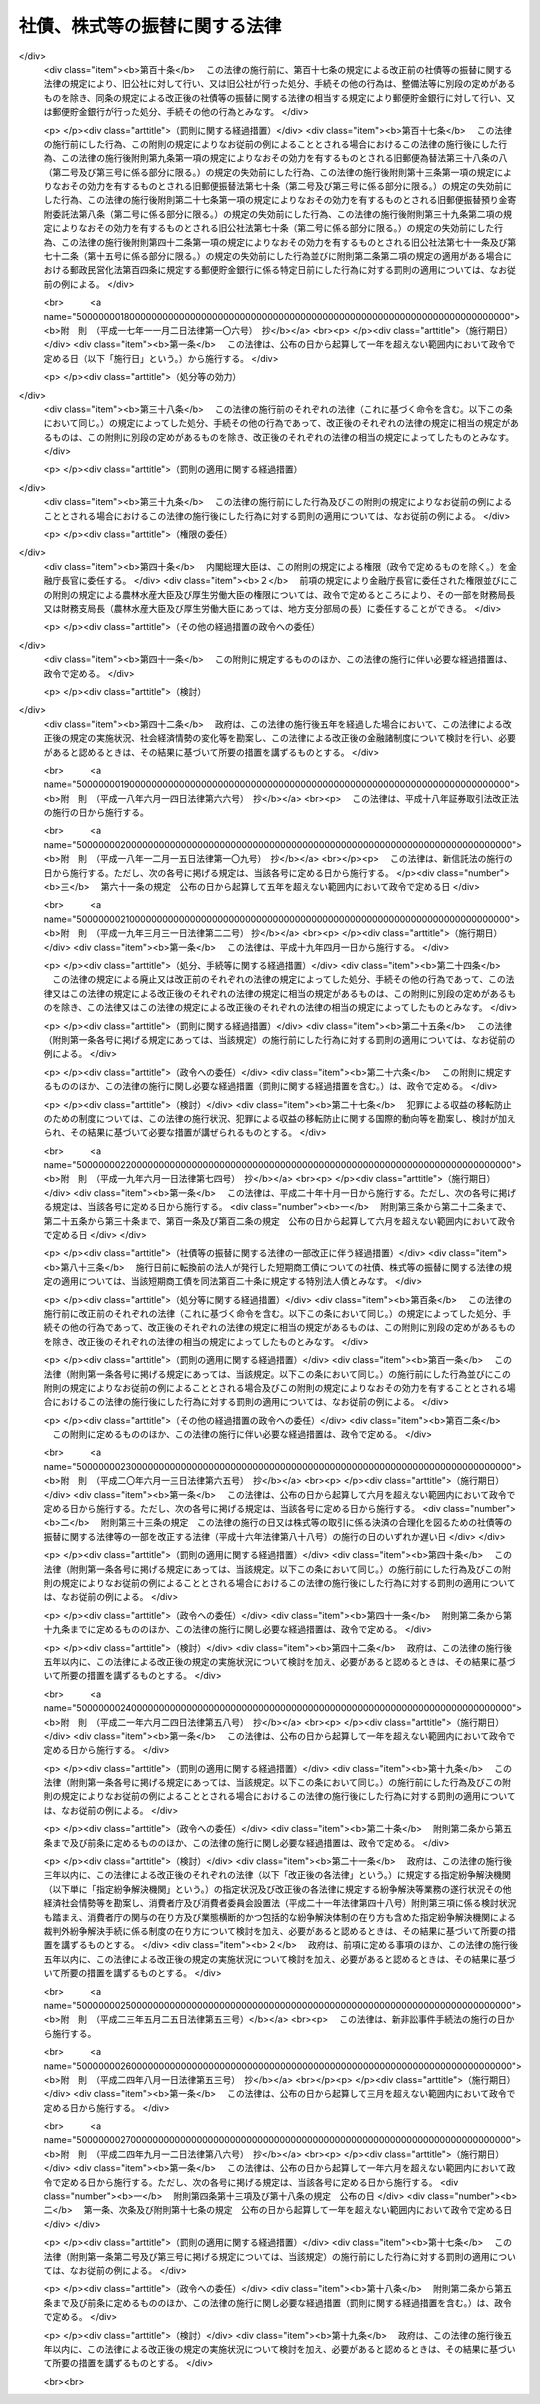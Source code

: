 .. _H13HO075:

==============================
社債、株式等の振替に関する法律
==============================

.. raw:: html
    
    
    <b>社債、株式等の振替に関する法律<br>
    （平成十三年六月二十七日法律第七十五号）</b><br><br><div align="right">最終改正：平成二四年九月一二日法律第八六号</div><br><div align="right"><table width="" border="0"><tr><td><font color="RED">（最終改正までの未施行法令）</font></td></tr><tr><td><a href="/cgi-bin/idxmiseko.cgi?H_RYAKU=%95%bd%88%ea%8e%4f%96%40%8e%b5%8c%dc&amp;H_NO=%95%bd%90%ac%93%f1%8f%5c%8e%4f%94%4e%8c%dc%8c%8e%93%f1%8f%5c%8c%dc%93%fa%96%40%97%a5%91%e6%8c%dc%8f%5c%8e%4f%8d%86&amp;H_PATH=/miseko/H13HO075/H23HO053.html" target="inyo">平成二十三年五月二十五日法律第五十三号</a></td><td align="right">（未施行）</td></tr><tr></tr><tr><td><a href="/cgi-bin/idxmiseko.cgi?H_RYAKU=%95%bd%88%ea%8e%4f%96%40%8e%b5%8c%dc&amp;H_NO=%95%bd%90%ac%93%f1%8f%5c%8e%6c%94%4e%94%aa%8c%8e%88%ea%93%fa%96%40%97%a5%91%e6%8c%dc%8f%5c%8e%4f%8d%86&amp;H_PATH=/miseko/H13HO075/H24HO053.html" target="inyo">平成二十四年八月一日法律第五十三号</a></td><td align="right">（未施行）</td></tr><tr></tr><tr><td align="right">　</td><td></td></tr><tr></tr></table></div><a name="0000000000000000000000000000000000000000000000000000000000000000000000000000000"></a>
    <br>
    　<a href="#1000000000001000000000000000000000000000000000000000000000000000000000000000000" target="data">第一章　総則（第一条・第二条）</a>
    <br>
    　<a href="#1000000000002000000000000000000000000000000000000000000000000000000000000000000" target="data">第二章　振替機関等</a>
    <br>
    　　<a href="#1000000000002000000001000000000000000000000000000000000000000000000000000000000" target="data">第一節　通則（第三条―第七条）</a>
    <br>
    　　<a href="#1000000000002000000002000000000000000000000000000000000000000000000000000000000" target="data">第二節　業務（第八条―第十四条）</a>
    <br>
    　　<a href="#1000000000002000000003000000000000000000000000000000000000000000000000000000000" target="data">第三節　監督（第十五条―第二十四条）</a>
    <br>
    　　<a href="#1000000000002000000004000000000000000000000000000000000000000000000000000000000" target="data">第四節　合併、分割及び事業の譲渡（第二十五条―第三十二条）</a>
    <br>
    　　<a href="#1000000000002000000005000000000000000000000000000000000000000000000000000000000" target="data">第五節　加入者集会（第三十三条―第三十九条）</a>
    <br>
    　　<a href="#1000000000002000000006000000000000000000000000000000000000000000000000000000000" target="data">第六節　解散等（第四十条―第四十三条）</a>
    <br>
    　　<a href="#1000000000002000000007000000000000000000000000000000000000000000000000000000000" target="data">第七節　口座管理機関（第四十四条―第四十六条）</a>
    <br>
    　　<a href="#1000000000002000000008000000000000000000000000000000000000000000000000000000000" target="data">第八節　日本銀行が振替業を営む場合の特例（第四十七条―第五十条）</a>
    <br>
    　<a href="#1000000000003000000000000000000000000000000000000000000000000000000000000000000" target="data">第三章　加入者保護信託</a>
    <br>
    　　<a href="#1000000000003000000001000000000000000000000000000000000000000000000000000000000" target="data">第一節　加入者保護信託契約（第五十一条―第五十七条）</a>
    <br>
    　　<a href="#1000000000003000000002000000000000000000000000000000000000000000000000000000000" target="data">第二節　受益者への支払等（第五十八条―第六十一条の二）</a>
    <br>
    　　<a href="#1000000000003000000003000000000000000000000000000000000000000000000000000000000" target="data">第三節　負担金（第六十二条―第六十四条）</a>
    <br>
    　　<a href="#1000000000003000000004000000000000000000000000000000000000000000000000000000000" target="data">第四節　雑則（第六十五条・第六十五条の二） </a>
    <br>
    　<a href="#1000000000004000000000000000000000000000000000000000000000000000000000000000000" target="data">第四章　社債の振替</a>
    <br>
    　　<a href="#1000000000004000000001000000000000000000000000000000000000000000000000000000000" target="data">第一節　通則（第六十六条・第六十七条）</a>
    <br>
    　　<a href="#1000000000004000000002000000000000000000000000000000000000000000000000000000000" target="data">第二節　振替口座簿（第六十八条―第七十二条）</a>
    <br>
    　　<a href="#1000000000004000000003000000000000000000000000000000000000000000000000000000000" target="data">第三節　振替の効果等（第七十三条―第八十二条）</a>
    <br>
    　　<a href="#1000000000004000000004000000000000000000000000000000000000000000000000000000000" target="data">第四節　会社法の特例（第八十三条―第八十六条の三）</a>
    <br>
    　　<a href="#1000000000004000000005000000000000000000000000000000000000000000000000000000000" target="data">第五節　雑則（第八十七条）</a>
    <br>
    　<a href="#1000000000005000000000000000000000000000000000000000000000000000000000000000000" target="data">第五章　国債の振替</a>
    <br>
    　　<a href="#1000000000005000000001000000000000000000000000000000000000000000000000000000000" target="data">第一節　通則（第八十八条―第九十条）</a>
    <br>
    　　<a href="#1000000000005000000002000000000000000000000000000000000000000000000000000000000" target="data">第二節　振替口座簿（第九十一条―第九十七条）</a>
    <br>
    　　<a href="#1000000000005000000003000000000000000000000000000000000000000000000000000000000" target="data">第三節　振替の効果等（第九十八条―第百十一条）</a>
    <br>
    　　<a href="#1000000000005000000004000000000000000000000000000000000000000000000000000000000" target="data">第四節　雑則（第百十二条）</a>
    <br>
    　<a href="#1000000000006000000000000000000000000000000000000000000000000000000000000000000" target="data">第六章　地方債等の振替</a>
    <br>
    　　<a href="#1000000000006000000001000000000000000000000000000000000000000000000000000000000" target="data">第一節　地方債の振替（第百十三条・第百十四条）</a>
    <br>
    　　<a href="#1000000000006000000002000000000000000000000000000000000000000000000000000000000" target="data">第二節　投資法人債の振替（第百十五条―第百十六条の二）</a>
    <br>
    　　<a href="#1000000000006000000003000000000000000000000000000000000000000000000000000000000" target="data">第三節　相互会社の社債の振替（第百十七条・第百十七条の二）</a>
    <br>
    　　<a href="#1000000000006000000004000000000000000000000000000000000000000000000000000000000" target="data">第四節　特定社債の振替（第百十八条・第百十九条）</a>
    <br>
    　　<a href="#1000000000006000000005000000000000000000000000000000000000000000000000000000000" target="data">第五節　特別法人債の振替（第百二十条）</a>
    <br>
    　　<a href="#1000000000006000000006000000000000000000000000000000000000000000000000000000000" target="data">第六節　投資信託又は外国投資信託の受益権の振替（第百二十一条―第百二十一条の三）  </a>
    <br>
    　　<a href="#1000000000006000000007000000000000000000000000000000000000000000000000000000000" target="data">第七節　貸付信託の受益権の振替（第百二十二条―第百二十三条の二） </a>
    <br>
    　　<a href="#1000000000006000000008000000000000000000000000000000000000000000000000000000000" target="data">第八節　特定目的信託の受益権の振替（第百二十四条―第百二十六条）</a>
    <br>
    　　<a href="#1000000000006000000009000000000000000000000000000000000000000000000000000000000" target="data">第九節　外債の振替（第百二十七条）</a>
    <br>
    　<a href="#1000000000006002000000000000000000000000000000000000000000000000000000000000000" target="data">第六章の二　受益証券発行信託の受益権の振替</a>
    <br>
    　　<a href="#1000000000006002000001000000000000000000000000000000000000000000000000000000000" target="data">第一節　通則（第百二十七条の二・第百二十七条の三）</a>
    <br>
    　　<a href="#1000000000006002000002000000000000000000000000000000000000000000000000000000000" target="data">第二節　振替口座簿（第百二十七条の四―第百二十七条の十五）</a>
    <br>
    　　<a href="#1000000000006002000003000000000000000000000000000000000000000000000000000000000" target="data">第三節　振替の効果等（第百二十七条の十六―第百二十七条の二十五）</a>
    <br>
    　　<a href="#1000000000006002000004000000000000000000000000000000000000000000000000000000000" target="data">第四節　信託法の特例（第百二十七条の二十六―第百二十七条の三十一）</a>
    <br>
    　　<a href="#1000000000006002000005000000000000000000000000000000000000000000000000000000000" target="data">第五節　雑則（第百二十七条の三十二）</a>
    <br>
    　<a href="#1000000000007000000000000000000000000000000000000000000000000000000000000000000" target="data">第七章　株式の振替</a>
    <br>
    　　<a href="#1000000000007000000001000000000000000000000000000000000000000000000000000000000" target="data">第一節　通則（第百二十八条）</a>
    <br>
    　　<a href="#1000000000007000000002000000000000000000000000000000000000000000000000000000000" target="data">第二節　振替口座簿（第百二十九条―第百三十九条）</a>
    <br>
    　　<a href="#1000000000007000000003000000000000000000000000000000000000000000000000000000000" target="data">第三節　振替の効果等（第百四十条―第百四十九条）</a>
    <br>
    　　<a href="#1000000000007000000004000000000000000000000000000000000000000000000000000000000" target="data">第四節　会社法等の特例（第百五十条―第百六十一条）</a>
    <br>
    　　<a href="#1000000000007000000005000000000000000000000000000000000000000000000000000000000" target="data">第五節　雑則（第百六十二条）</a>
    <br>
    　<a href="#1000000000008000000000000000000000000000000000000000000000000000000000000000000" target="data">第八章　新株予約権の振替</a>
    <br>
    　　<a href="#1000000000008000000001000000000000000000000000000000000000000000000000000000000" target="data">第一節　通則（第百六十三条・第百六十四条）</a>
    <br>
    　　<a href="#1000000000008000000002000000000000000000000000000000000000000000000000000000000" target="data">第二節　振替口座簿（第百六十五条―第百七十三条）</a>
    <br>
    　　<a href="#1000000000008000000003000000000000000000000000000000000000000000000000000000000" target="data">第三節　振替の効果等（第百七十四条―第百八十二条）</a>
    <br>
    　　<a href="#1000000000008000000004000000000000000000000000000000000000000000000000000000000" target="data">第四節　会社法の特例（第百八十三条―第百九十条）</a>
    <br>
    　　<a href="#1000000000008000000005000000000000000000000000000000000000000000000000000000000" target="data">第五節　雑則（第百九十一条）</a>
    <br>
    　<a href="#1000000000009000000000000000000000000000000000000000000000000000000000000000000" target="data">第九章　新株予約権付社債の振替</a>
    <br>
    　　<a href="#1000000000009000000001000000000000000000000000000000000000000000000000000000000" target="data">第一節　通則（第百九十二条・第百九十三条）</a>
    <br>
    　　<a href="#1000000000009000000002000000000000000000000000000000000000000000000000000000000" target="data">第二節　振替口座簿（第百九十四条―第二百四条）</a>
    <br>
    　　<a href="#1000000000009000000003000000000000000000000000000000000000000000000000000000000" target="data">第三節　振替の効果等（第二百五条―第二百十四条）</a>
    <br>
    　　<a href="#1000000000009000000004000000000000000000000000000000000000000000000000000000000" target="data">第四節　会社法の特例（第二百十五条―第二百二十四条）</a>
    <br>
    　　<a href="#1000000000009000000005000000000000000000000000000000000000000000000000000000000" target="data">第五節　雑則（第二百二十五条）</a>
    <br>
    　<a href="#1000000000010000000000000000000000000000000000000000000000000000000000000000000" target="data">第十章　投資口等の振替</a>
    <br>
    　　<a href="#1000000000010000000001000000000000000000000000000000000000000000000000000000000" target="data">第一節　投資口の振替（第二百二十六条―第二百三十三条）</a>
    <br>
    　　<a href="#1000000000010000000002000000000000000000000000000000000000000000000000000000000" target="data">第二節　協同組織金融機関の優先出資の振替（第二百三十四条―第二百三十六条）</a>
    <br>
    　　<a href="#1000000000010000000003000000000000000000000000000000000000000000000000000000000" target="data">第三節　特定目的会社の優先出資の振替（第二百三十七条―第二百四十七条）</a>
    <br>
    　　<a href="#1000000000010000000004000000000000000000000000000000000000000000000000000000000" target="data">第四節　特定目的会社の新優先出資の引受権の振替（第二百四十八条・第二百四十九条）</a>
    <br>
    　　<a href="#1000000000010000000005000000000000000000000000000000000000000000000000000000000" target="data">第五節　特定目的会社の転換特定社債の振替（第二百五十条―第二百五十二条）</a>
    <br>
    　　<a href="#1000000000010000000006000000000000000000000000000000000000000000000000000000000" target="data">第六節　特定目的会社の新優先出資引受権付特定社債の振替（第二百五十三条―第二百五十五条）</a>
    <br>
    　<a href="#1000000000011000000000000000000000000000000000000000000000000000000000000000000" target="data">第十一章　組織変更等に係る振替</a>
    <br>
    　　<a href="#1000000000011000000001000000000000000000000000000000000000000000000000000000000" target="data">第一節　金融機関の合併及び転換に関する法律による組織変更等に係る振替（第二百五十六条―第二百六十二条）</a>
    <br>
    　　<a href="#1000000000011000000002000000000000000000000000000000000000000000000000000000000" target="data">第二節　保険業法による組織変更等に係る振替（第二百六十三条―第二百六十九条）</a>
    <br>
    　　<a href="#1000000000011000000003000000000000000000000000000000000000000000000000000000000" target="data">第三節　金融商品取引法による合併に係る振替（第二百七十条―第二百七十五条） </a>
    <br>
    　<a href="#1000000000012000000000000000000000000000000000000000000000000000000000000000000" target="data">第十二章　その他の有価証券に表示されるべき権利の振替（第二百七十六条）</a>
    <br>
    　<a href="#1000000000013000000000000000000000000000000000000000000000000000000000000000000" target="data">第十三章　雑則（第二百七十七条―第二百八十七条）</a>
    <br>
    　<a href="#1000000000014000000000000000000000000000000000000000000000000000000000000000000" target="data">第十四章　罰則（第二百八十八条―第二百九十七条）</a>
    <br>
    　<a href="#5000000000000000000000000000000000000000000000000000000000000000000000000000000" target="data">附則</a>
    <br><p>　　　<b><a name="1000000000001000000000000000000000000000000000000000000000000000000000000000000">第一章　総則</a>
    </b>
    </p><p>
    </p><div class="arttitle"><a name="1000000000000000000000000000000000000000000000000100000000000000000000000000000">（目的）</a>
    </div><div class="item"><b>第一条</b>
    <a name="1000000000000000000000000000000000000000000000000100000000001000000000000000000"></a>
    　この法律は、社債、株式その他の有価証券に表示されるべき権利の振替に関し、振替を行う振替機関及び口座管理機関、振替に関する手続並びに権利を有する者の保護を図るための加入者保護信託その他の必要な事項を定めることにより、社債、株式その他の有価証券に表示されるべき権利の流通の円滑化を図ることを目的とする。
    </div>
    
    <p>
    </p><div class="arttitle"><a name="1000000000000000000000000000000000000000000000000200000000000000000000000000000">（定義）</a>
    </div><div class="item"><b>第二条</b>
    <a name="1000000000000000000000000000000000000000000000000200000000001000000000000000000"></a>
    　この法律において「社債等」とは、次に掲げるものをいう。
    <div class="number"><b><a name="1000000000000000000000000000000000000000000000000200000000001000000001000000000">一</a>
    </b>
    　社債（第十四号に掲げるものを除く。以下同じ。）
    </div>
    <div class="number"><b><a name="1000000000000000000000000000000000000000000000000200000000001000000002000000000">二</a>
    </b>
    　国債
    </div>
    <div class="number"><b><a name="1000000000000000000000000000000000000000000000000200000000001000000003000000000">三</a>
    </b>
    　地方債
    </div>
    <div class="number"><b><a name="1000000000000000000000000000000000000000000000000200000000001000000004000000000">四</a>
    </b>
    　<a href="/cgi-bin/idxrefer.cgi?H_FILE=%8f%ba%93%f1%98%5a%96%40%88%ea%8b%e3%94%aa&amp;REF_NAME=%93%8a%8e%91%90%4d%91%f5%8b%79%82%d1%93%8a%8e%91%96%40%90%6c%82%c9%8a%d6%82%b7%82%e9%96%40%97%a5&amp;ANCHOR_F=&amp;ANCHOR_T=" target="inyo">投資信託及び投資法人に関する法律</a>
    （昭和二十六年法律第百九十八号）に規定する投資法人債
    </div>
    <div class="number"><b><a name="1000000000000000000000000000000000000000000000000200000000001000000005000000000">五</a>
    </b>
    　<a href="/cgi-bin/idxrefer.cgi?H_FILE=%95%bd%8e%b5%96%40%88%ea%81%5a%8c%dc&amp;REF_NAME=%95%db%8c%af%8b%c6%96%40&amp;ANCHOR_F=&amp;ANCHOR_T=" target="inyo">保険業法</a>
    （平成七年法律第百五号）に規定する相互会社の社債
    </div>
    <div class="number"><b><a name="1000000000000000000000000000000000000000000000000200000000001000000006000000000">六</a>
    </b>
    　<a href="/cgi-bin/idxrefer.cgi?H_FILE=%95%bd%88%ea%81%5a%96%40%88%ea%81%5a%8c%dc&amp;REF_NAME=%8e%91%8e%59%82%cc%97%ac%93%ae%89%bb%82%c9%8a%d6%82%b7%82%e9%96%40%97%a5&amp;ANCHOR_F=&amp;ANCHOR_T=" target="inyo">資産の流動化に関する法律</a>
    （平成十年法律第百五号）に規定する特定社債（第十九号及び第二十号に掲げるものを除く。以下同じ。）
    </div>
    <div class="number"><b><a name="1000000000000000000000000000000000000000000000000200000000001000000007000000000">七</a>
    </b>
    　特別の法律により法人の発行する債券に表示されるべき権利（第一号及び第四号から前号までに掲げるものを除く。以下同じ。）
    </div>
    <div class="number"><b><a name="1000000000000000000000000000000000000000000000000200000000001000000008000000000">八</a>
    </b>
    　<a href="/cgi-bin/idxrefer.cgi?H_FILE=%8f%ba%93%f1%98%5a%96%40%88%ea%8b%e3%94%aa&amp;REF_NAME=%93%8a%8e%91%90%4d%91%f5%8b%79%82%d1%93%8a%8e%91%96%40%90%6c%82%c9%8a%d6%82%b7%82%e9%96%40%97%a5&amp;ANCHOR_F=&amp;ANCHOR_T=" target="inyo">投資信託及び投資法人に関する法律</a>
    に規定する投資信託又は外国投資信託の受益権
    </div>
    <div class="number"><b><a name="1000000000000000000000000000000000000000000000000200000000001000000009000000000">九</a>
    </b>
    　<a href="/cgi-bin/idxrefer.cgi?H_FILE=%8f%ba%93%f1%8e%b5%96%40%88%ea%8b%e3%8c%dc&amp;REF_NAME=%91%dd%95%74%90%4d%91%f5%96%40&amp;ANCHOR_F=&amp;ANCHOR_T=" target="inyo">貸付信託法</a>
    （昭和二十七年法律第百九十五号）に規定する貸付信託の受益権
    </div>
    <div class="number"><b><a name="1000000000000000000000000000000000000000000000000200000000001000000010000000000">十</a>
    </b>
    　<a href="/cgi-bin/idxrefer.cgi?H_FILE=%95%bd%88%ea%81%5a%96%40%88%ea%81%5a%8c%dc&amp;REF_NAME=%8e%91%8e%59%82%cc%97%ac%93%ae%89%bb%82%c9%8a%d6%82%b7%82%e9%96%40%97%a5&amp;ANCHOR_F=&amp;ANCHOR_T=" target="inyo">資産の流動化に関する法律</a>
    に規定する特定目的信託の受益権
    </div>
    <div class="number"><b><a name="1000000000000000000000000000000000000000000000000200000000001000000010002000000">十の二</a>
    </b>
    　<a href="/cgi-bin/idxrefer.cgi?H_FILE=%95%bd%88%ea%94%aa%96%40%88%ea%81%5a%94%aa&amp;REF_NAME=%90%4d%91%f5%96%40&amp;ANCHOR_F=&amp;ANCHOR_T=" target="inyo">信託法</a>
    （平成十八年法律第百八号）に規定する受益証券発行信託の受益権
    </div>
    <div class="number"><b><a name="1000000000000000000000000000000000000000000000000200000000001000000011000000000">十一</a>
    </b>
    　外国又は外国法人の発行する債券（新株予約権付社債券の性質を有するものを除く。以下同じ。）に表示されるべき権利
    </div>
    <div class="number"><b><a name="1000000000000000000000000000000000000000000000000200000000001000000012000000000">十二</a>
    </b>
    　株式
    </div>
    <div class="number"><b><a name="1000000000000000000000000000000000000000000000000200000000001000000013000000000">十三</a>
    </b>
    　新株予約権
    </div>
    <div class="number"><b><a name="1000000000000000000000000000000000000000000000000200000000001000000014000000000">十四</a>
    </b>
    　新株予約権付社債
    </div>
    <div class="number"><b><a name="1000000000000000000000000000000000000000000000000200000000001000000015000000000">十五</a>
    </b>
    　<a href="/cgi-bin/idxrefer.cgi?H_FILE=%8f%ba%93%f1%98%5a%96%40%88%ea%8b%e3%94%aa&amp;REF_NAME=%93%8a%8e%91%90%4d%91%f5%8b%79%82%d1%93%8a%8e%91%96%40%90%6c%82%c9%8a%d6%82%b7%82%e9%96%40%97%a5&amp;ANCHOR_F=&amp;ANCHOR_T=" target="inyo">投資信託及び投資法人に関する法律</a>
    に規定する投資口
    </div>
    <div class="number"><b><a name="1000000000000000000000000000000000000000000000000200000000001000000016000000000">十六</a>
    </b>
    　<a href="/cgi-bin/idxrefer.cgi?H_FILE=%95%bd%8c%dc%96%40%8e%6c%8e%6c&amp;REF_NAME=%8b%a6%93%af%91%67%90%44%8b%e0%97%5a%8b%40%8a%d6%82%cc%97%44%90%e6%8f%6f%8e%91%82%c9%8a%d6%82%b7%82%e9%96%40%97%a5&amp;ANCHOR_F=&amp;ANCHOR_T=" target="inyo">協同組織金融機関の優先出資に関する法律</a>
    （平成五年法律第四十四号）に規定する優先出資
    </div>
    <div class="number"><b><a name="1000000000000000000000000000000000000000000000000200000000001000000017000000000">十七</a>
    </b>
    　<a href="/cgi-bin/idxrefer.cgi?H_FILE=%95%bd%88%ea%81%5a%96%40%88%ea%81%5a%8c%dc&amp;REF_NAME=%8e%91%8e%59%82%cc%97%ac%93%ae%89%bb%82%c9%8a%d6%82%b7%82%e9%96%40%97%a5&amp;ANCHOR_F=&amp;ANCHOR_T=" target="inyo">資産の流動化に関する法律</a>
    に規定する優先出資
    </div>
    <div class="number"><b><a name="1000000000000000000000000000000000000000000000000200000000001000000018000000000">十八</a>
    </b>
    　<a href="/cgi-bin/idxrefer.cgi?H_FILE=%95%bd%88%ea%81%5a%96%40%88%ea%81%5a%8c%dc&amp;REF_NAME=%8e%91%8e%59%82%cc%97%ac%93%ae%89%bb%82%c9%8a%d6%82%b7%82%e9%96%40%97%a5&amp;ANCHOR_F=&amp;ANCHOR_T=" target="inyo">資産の流動化に関する法律</a>
    に規定する新優先出資の引受権
    </div>
    <div class="number"><b><a name="1000000000000000000000000000000000000000000000000200000000001000000019000000000">十九</a>
    </b>
    　<a href="/cgi-bin/idxrefer.cgi?H_FILE=%95%bd%88%ea%81%5a%96%40%88%ea%81%5a%8c%dc&amp;REF_NAME=%8e%91%8e%59%82%cc%97%ac%93%ae%89%bb%82%c9%8a%d6%82%b7%82%e9%96%40%97%a5&amp;ANCHOR_F=&amp;ANCHOR_T=" target="inyo">資産の流動化に関する法律</a>
    に規定する転換特定社債
    </div>
    <div class="number"><b><a name="1000000000000000000000000000000000000000000000000200000000001000000020000000000">二十</a>
    </b>
    　<a href="/cgi-bin/idxrefer.cgi?H_FILE=%95%bd%88%ea%81%5a%96%40%88%ea%81%5a%8c%dc&amp;REF_NAME=%8e%91%8e%59%82%cc%97%ac%93%ae%89%bb%82%c9%8a%d6%82%b7%82%e9%96%40%97%a5&amp;ANCHOR_F=&amp;ANCHOR_T=" target="inyo">資産の流動化に関する法律</a>
    に規定する新優先出資引受権付特定社債
    </div>
    <div class="number"><b><a name="1000000000000000000000000000000000000000000000000200000000001000000021000000000">二十一</a>
    </b>
    　<a href="/cgi-bin/idxrefer.cgi?H_FILE=%8f%ba%93%f1%8e%4f%96%40%93%f1%8c%dc&amp;REF_NAME=%8b%e0%97%5a%8f%a4%95%69%8e%e6%88%f8%96%40&amp;ANCHOR_F=&amp;ANCHOR_T=" target="inyo">金融商品取引法</a>
    （昭和二十三年法律第二十五号）<a href="/cgi-bin/idxrefer.cgi?H_FILE=%8f%ba%93%f1%8e%4f%96%40%93%f1%8c%dc&amp;REF_NAME=%91%e6%93%f1%8f%f0%91%e6%88%ea%8d%80%91%e6%93%f1%8f%5c%88%ea%8d%86&amp;ANCHOR_F=1000000000000000000000000000000000000000000000000200000000001000000021000000000&amp;ANCHOR_T=1000000000000000000000000000000000000000000000000200000000001000000021000000000#1000000000000000000000000000000000000000000000000200000000001000000021000000000" target="inyo">第二条第一項第二十一号</a>
    に掲げる政令で定める証券又は証書に表示されるべき権利のうち、その権利の帰属が振替口座簿の記載又は記録により定まるものとすることが適当であるものとして政令で定めるもの
    </div>
    </div>
    <div class="item"><b><a name="1000000000000000000000000000000000000000000000000200000000002000000000000000000">２</a>
    </b>
    　この法律において「振替機関」とは、次条第一項の規定により主務大臣の指定を受けた株式会社をいう。
    </div>
    <div class="item"><b><a name="1000000000000000000000000000000000000000000000000200000000003000000000000000000">３</a>
    </b>
    　この法律において「加入者」とは、振替機関等が第十二条第一項又は第四十四条第一項若しくは第二項の規定により社債等の振替を行うための口座を開設した者をいう。
    </div>
    <div class="item"><b><a name="1000000000000000000000000000000000000000000000000200000000004000000000000000000">４</a>
    </b>
    　この法律において「口座管理機関」とは、第四十四条第一項の規定による口座の開設を行った者及び同条第二項に規定する場合における振替機関をいう。
    </div>
    <div class="item"><b><a name="1000000000000000000000000000000000000000000000000200000000005000000000000000000">５</a>
    </b>
    　この法律において「振替機関等」とは、振替機関及び口座管理機関をいう。
    </div>
    <div class="item"><b><a name="1000000000000000000000000000000000000000000000000200000000006000000000000000000">６</a>
    </b>
    　この法律において「直近上位機関」とは、加入者にとってその口座が開設されている振替機関等をいう。
    </div>
    <div class="item"><b><a name="1000000000000000000000000000000000000000000000000200000000007000000000000000000">７</a>
    </b>
    　この法律において「上位機関」とは、次のいずれかに該当するものをいう。
    <div class="number"><b><a name="1000000000000000000000000000000000000000000000000200000000007000000001000000000">一</a>
    </b>
    　直近上位機関
    </div>
    <div class="number"><b><a name="1000000000000000000000000000000000000000000000000200000000007000000002000000000">二</a>
    </b>
    　直近上位機関の直近上位機関
    </div>
    <div class="number"><b><a name="1000000000000000000000000000000000000000000000000200000000007000000003000000000">三</a>
    </b>
    　前号又はこの号の規定により上位機関に該当するものの直近上位機関
    </div>
    </div>
    <div class="item"><b><a name="1000000000000000000000000000000000000000000000000200000000008000000000000000000">８</a>
    </b>
    　この法律において「直近下位機関」とは、振替機関等が第十二条第一項又は第四十四条第一項若しくは第二項の規定により口座を開設した口座管理機関をいう。
    </div>
    <div class="item"><b><a name="1000000000000000000000000000000000000000000000000200000000009000000000000000000">９</a>
    </b>
    　この法律において「下位機関」とは、次のいずれかに該当するものをいう。
    <div class="number"><b><a name="1000000000000000000000000000000000000000000000000200000000009000000001000000000">一</a>
    </b>
    　直近下位機関
    </div>
    <div class="number"><b><a name="1000000000000000000000000000000000000000000000000200000000009000000002000000000">二</a>
    </b>
    　直近下位機関の直近下位機関
    </div>
    <div class="number"><b><a name="1000000000000000000000000000000000000000000000000200000000009000000003000000000">三</a>
    </b>
    　前号又はこの号の規定により下位機関に該当するものの直近下位機関
    </div>
    </div>
    <div class="item"><b><a name="1000000000000000000000000000000000000000000000000200000000010000000000000000000">１０</a>
    </b>
    　この法律において「共通直近上位機関」とは、複数の加入者に共通する上位機関であって、その下位機関のうちに当該各加入者に共通する上位機関がないものをいう。
    </div>
    <div class="item"><b><a name="1000000000000000000000000000000000000000000000000200000000011000000000000000000">１１</a>
    </b>
    　この法律において「加入者保護信託」とは、この法律の定めるところにより設定された信託であって、第六十条の規定による支払を行うことにより加入者の保護を図り、社債等の振替に対する信頼を維持することを目的とするものをいう。
    </div>
    
    
    <p>　　　<b><a name="1000000000002000000000000000000000000000000000000000000000000000000000000000000">第二章　振替機関等</a>
    </b>
    </p><p>　　　　<b><a name="1000000000002000000001000000000000000000000000000000000000000000000000000000000">第一節　通則</a>
    </b>
    </p><p>
    </p><div class="arttitle"><a name="1000000000000000000000000000000000000000000000000300000000000000000000000000000">（振替業を営む者の指定）</a>
    </div><div class="item"><b>第三条</b>
    <a name="1000000000000000000000000000000000000000000000000300000000001000000000000000000"></a>
    　主務大臣は、次に掲げる要件を備える者を、その申請により、この法律の定めるところにより第八条に規定する業務（以下「振替業」という。）を営む者として、指定することができる。
    <div class="number"><b><a name="1000000000000000000000000000000000000000000000000300000000001000000001000000000">一</a>
    </b>
    　次に掲げる機関を置く株式会社であること。<div class="para1"><b>イ</b>　取締役会</div>
    <div class="para1"><b>ロ</b>　監査役会又は委員会（<a href="/cgi-bin/idxrefer.cgi?H_FILE=%95%bd%88%ea%8e%b5%96%40%94%aa%98%5a&amp;REF_NAME=%89%ef%8e%d0%96%40&amp;ANCHOR_F=&amp;ANCHOR_T=" target="inyo">会社法</a>
    （平成十七年法律第八十六号）<a href="/cgi-bin/idxrefer.cgi?H_FILE=%95%bd%88%ea%8e%b5%96%40%94%aa%98%5a&amp;REF_NAME=%91%e6%93%f1%8f%f0%91%e6%8f%5c%93%f1%8d%86&amp;ANCHOR_F=1000000000000000000000000000000000000000000000000200000000001000000012000000000&amp;ANCHOR_T=1000000000000000000000000000000000000000000000000200000000001000000012000000000#1000000000000000000000000000000000000000000000000200000000001000000012000000000" target="inyo">第二条第十二号</a>
    に規定する委員会をいう。）</div>
    <div class="para1"><b>ハ</b>　会計監査人</div>
    
    </div>
    <div class="number"><b><a name="1000000000000000000000000000000000000000000000000300000000001000000002000000000">二</a>
    </b>
    　第二十二条第一項の規定によりこの項の指定を取り消された日から五年を経過しない者でないこと。
    </div>
    <div class="number"><b><a name="1000000000000000000000000000000000000000000000000300000000001000000003000000000">三</a>
    </b>
    　この法律又はこれに相当する外国の法令の規定に違反し、罰金の刑（これに相当する外国の法令による刑を含む。）に処せられ、その刑の執行を終わり、又はその刑の執行を受けることがなくなった日から五年を経過しない者でないこと。
    </div>
    <div class="number"><b><a name="1000000000000000000000000000000000000000000000000300000000001000000004000000000">四</a>
    </b>
    　取締役、会計参与、監査役又は執行役のうちに次のいずれかに該当する者がないこと。<div class="para1"><b>イ</b>　成年被後見人若しくは被保佐人又は外国の法令上これらと同様に取り扱われている者</div>
    <div class="para1"><b>ロ</b>　破産者で復権を得ないもの又は外国の法令上これと同様に取り扱われている者</div>
    <div class="para1"><b>ハ</b>　禁錮以上の刑（これに相当する外国の法令による刑を含む。）に処せられ、その刑の執行を終わり、又はその刑の執行を受けることがなくなった日から五年を経過しない者</div>
    <div class="para1"><b>ニ</b>　第二十二条第一項の規定によりこの項の指定を取り消された場合又はこの法律に相当する外国の法令の規定により当該外国において受けているこの項の指定に類する行政処分を取り消された場合において、その取消しの日前三十日以内にその会社の取締役、会計参与、監査役又は執行役（外国の法令上これらと同様に取り扱われている者を含む。ホにおいて同じ。）であった者でその取消しの日から五年を経過しない者</div>
    <div class="para1"><b>ホ</b>　第二十二条第一項の規定又はこの法律に相当する外国の法令の規定により解任を命ぜられた取締役、会計参与、監査役又は執行役でその処分を受けた日から五年を経過しない者</div>
    <div class="para1"><b>ヘ</b>　この法律、<a href="/cgi-bin/idxrefer.cgi?H_FILE=%95%bd%88%ea%8e%b5%96%40%94%aa%98%5a&amp;REF_NAME=%89%ef%8e%d0%96%40&amp;ANCHOR_F=&amp;ANCHOR_T=" target="inyo">会社法</a>
    若しくはこれらに相当する外国の法令の規定に違反し、又は<a href="/cgi-bin/idxrefer.cgi?H_FILE=%96%be%8e%6c%81%5a%96%40%8e%6c%8c%dc&amp;REF_NAME=%8c%59%96%40&amp;ANCHOR_F=&amp;ANCHOR_T=" target="inyo">刑法</a>
    （明治四十年法律第四十五号）<a href="/cgi-bin/idxrefer.cgi?H_FILE=%96%be%8e%6c%81%5a%96%40%8e%6c%8c%dc&amp;REF_NAME=%91%e6%93%f1%95%53%8e%6c%8f%f0&amp;ANCHOR_F=1000000000000000000000000000000000000000000000020400000000000000000000000000000&amp;ANCHOR_T=1000000000000000000000000000000000000000000000020400000000000000000000000000000#1000000000000000000000000000000000000000000000020400000000000000000000000000000" target="inyo">第二百四条</a>
    、第二百六条、第二百八条、第二百八条の三、第二百二十二条若しくは第二百四十七条の罪、暴力行為等処罰に関する法律（大正十五年法律第六十号）の罪若しくは<a href="/cgi-bin/idxrefer.cgi?H_FILE=%95%bd%8e%4f%96%40%8e%b5%8e%b5&amp;REF_NAME=%96%5c%97%cd%92%63%88%f5%82%c9%82%e6%82%e9%95%73%93%96%82%c8%8d%73%88%d7%82%cc%96%68%8e%7e%93%99%82%c9%8a%d6%82%b7%82%e9%96%40%97%a5&amp;ANCHOR_F=&amp;ANCHOR_T=" target="inyo">暴力団員による不当な行為の防止等に関する法律</a>
    （平成三年法律第七十七号）<a href="/cgi-bin/idxrefer.cgi?H_FILE=%95%bd%8e%4f%96%40%8e%b5%8e%b5&amp;REF_NAME=%91%e6%8e%6c%8f%5c%98%5a%8f%f0&amp;ANCHOR_F=1000000000000000000000000000000000000000000000004600000000000000000000000000000&amp;ANCHOR_T=1000000000000000000000000000000000000000000000004600000000000000000000000000000#1000000000000000000000000000000000000000000000004600000000000000000000000000000" target="inyo">第四十六条</a>
    、第四十七条、第四十九条若しくは第五十条の罪を犯し、罰金の刑（これに相当する外国の法令による刑を含む。）に処せられ、その刑の執行を終わり、又はその刑の執行を受けることがなくなった日から五年を経過しない者</div>
    
    </div>
    <div class="number"><b><a name="1000000000000000000000000000000000000000000000000300000000001000000005000000000">五</a>
    </b>
    　定款及び振替業（第四十四条第二項に規定する場合を除く。）の実施に関する規程（以下「業務規程」という。）が、法令に適合し、かつ、この法律の定めるところにより振替業を適正かつ確実に遂行するために十分であると認められること。
    </div>
    <div class="number"><b><a name="1000000000000000000000000000000000000000000000000300000000001000000006000000000">六</a>
    </b>
    　振替業を健全に遂行するに足りる財産的基礎を有し、かつ、振替業に係る収支の見込みが良好であると認められること。
    </div>
    <div class="number"><b><a name="1000000000000000000000000000000000000000000000000300000000001000000007000000000">七</a>
    </b>
    　その人的構成に照らして、振替業を適正かつ確実に遂行することができる知識及び経験を有し、かつ、十分な社会的信用を有すると認められること。
    </div>
    </div>
    <div class="item"><b><a name="1000000000000000000000000000000000000000000000000300000000002000000000000000000">２</a>
    </b>
    　主務大臣は、前項の指定をしたときは、その指定した振替機関の商号及び本店の所在地を官報で公示しなければならない。
    </div>
    
    <p>
    </p><div class="arttitle"><a name="1000000000000000000000000000000000000000000000000400000000000000000000000000000">（指定の申請）</a>
    </div><div class="item"><b>第四条</b>
    <a name="1000000000000000000000000000000000000000000000000400000000001000000000000000000"></a>
    　前条第一項の指定を受けようとする者は、次に掲げる事項を記載した指定申請書を主務大臣に提出しなければならない。
    <div class="number"><b><a name="1000000000000000000000000000000000000000000000000400000000001000000001000000000">一</a>
    </b>
    　商号　
    </div>
    <div class="number"><b><a name="1000000000000000000000000000000000000000000000000400000000001000000002000000000">二</a>
    </b>
    　資本金の額及び純資産額
    </div>
    <div class="number"><b><a name="1000000000000000000000000000000000000000000000000400000000001000000003000000000">三</a>
    </b>
    　本店その他の営業所の名称及び所在地
    </div>
    <div class="number"><b><a name="1000000000000000000000000000000000000000000000000400000000001000000004000000000">四</a>
    </b>
    　取締役及び監査役（委員会設置会社にあっては、取締役及び執行役）の氏名
    </div>
    <div class="number"><b><a name="1000000000000000000000000000000000000000000000000400000000001000000005000000000">五</a>
    </b>
    　会計参与設置会社にあっては、会計参与の氏名又は名称
    </div>
    <div class="number"><b><a name="1000000000000000000000000000000000000000000000000400000000001000000006000000000">六</a>
    </b>
    　振替業以外の業務を営むときは、その業務の内容
    </div>
    </div>
    <div class="item"><b><a name="1000000000000000000000000000000000000000000000000400000000002000000000000000000">２</a>
    </b>
    　指定申請書には、次に掲げる書類を添付しなければならない。
    <div class="number"><b><a name="1000000000000000000000000000000000000000000000000400000000002000000001000000000">一</a>
    </b>
    　前条第一項第三号及び第四号に掲げる要件に該当する旨を誓約する書面
    </div>
    <div class="number"><b><a name="1000000000000000000000000000000000000000000000000400000000002000000002000000000">二</a>
    </b>
    　定款　
    </div>
    <div class="number"><b><a name="1000000000000000000000000000000000000000000000000400000000002000000003000000000">三</a>
    </b>
    　会社の登記事項証明書
    </div>
    <div class="number"><b><a name="1000000000000000000000000000000000000000000000000400000000002000000004000000000">四</a>
    </b>
    　業務規程
    </div>
    <div class="number"><b><a name="1000000000000000000000000000000000000000000000000400000000002000000005000000000">五</a>
    </b>
    　貸借対照表及び損益計算書
    </div>
    <div class="number"><b><a name="1000000000000000000000000000000000000000000000000400000000002000000006000000000">六</a>
    </b>
    　収支の見込みを記載した書類
    </div>
    <div class="number"><b><a name="1000000000000000000000000000000000000000000000000400000000002000000007000000000">七</a>
    </b>
    　前各号に掲げるもののほか、主務省令で定める書類
    </div>
    </div>
    <div class="item"><b><a name="1000000000000000000000000000000000000000000000000400000000003000000000000000000">３</a>
    </b>
    　前項の場合において、定款若しくは貸借対照表が電磁的記録（電子的方式、磁気的方式その他人の知覚によっては認識することができない方式で作られる記録であって、電子計算機による情報処理の用に供されるものをいう。以下同じ。）で作成されているとき、又は損益計算書について書面に代えて電磁的記録の作成がされているときは、書類に代えて電磁的記録（主務省令で定めるものに限る。）を添付することができる。
    </div>
    
    <p>
    </p><div class="arttitle"><a name="1000000000000000000000000000000000000000000000000500000000000000000000000000000">（資本金の額等）</a>
    </div><div class="item"><b>第五条</b>
    <a name="1000000000000000000000000000000000000000000000000500000000001000000000000000000"></a>
    　振替機関の資本金の額は、政令で定める金額以上でなければならない。
    </div>
    <div class="item"><b><a name="1000000000000000000000000000000000000000000000000500000000002000000000000000000">２</a>
    </b>
    　前項の政令で定める金額は、五億円を下回ってはならない。
    </div>
    <div class="item"><b><a name="1000000000000000000000000000000000000000000000000500000000003000000000000000000">３</a>
    </b>
    　振替機関の純資産額は、第一項の政令で定める金額以上でなければならない。
    </div>
    
    <p>
    </p><div class="arttitle"><a name="1000000000000000000000000000000000000000000000000600000000000000000000000000000">（資本金の額の変更）</a>
    </div><div class="item"><b>第六条</b>
    <a name="1000000000000000000000000000000000000000000000000600000000001000000000000000000"></a>
    　振替機関は、その資本金の額を減少しようとするときは、主務省令で定めるところにより、主務大臣の認可を受けなければならない。
    </div>
    <div class="item"><b><a name="1000000000000000000000000000000000000000000000000600000000002000000000000000000">２</a>
    </b>
    　振替機関は、その資本金の額を増加しようとするときは、主務省令で定めるところにより、主務大臣に届け出なければならない。
    </div>
    
    <p>
    </p><div class="arttitle"><a name="1000000000000000000000000000000000000000000000000600200000000000000000000000000">（適用除外）</a>
    </div><div class="item"><b>第六条の二</b>
    <a name="1000000000000000000000000000000000000000000000000600200000001000000000000000000"></a>
    　<a href="/cgi-bin/idxrefer.cgi?H_FILE=%95%bd%88%ea%8e%b5%96%40%94%aa%98%5a&amp;REF_NAME=%89%ef%8e%d0%96%40%91%e6%8e%4f%95%53%8e%4f%8f%5c%88%ea%8f%f0%91%e6%93%f1%8d%80&amp;ANCHOR_F=1000000000000000000000000000000000000000000000033100000000002000000000000000000&amp;ANCHOR_T=1000000000000000000000000000000000000000000000033100000000002000000000000000000#1000000000000000000000000000000000000000000000033100000000002000000000000000000" target="inyo">会社法第三百三十一条第二項</a>
    ただし書（<a href="/cgi-bin/idxrefer.cgi?H_FILE=%95%bd%88%ea%8e%b5%96%40%94%aa%98%5a&amp;REF_NAME=%93%af%96%40%91%e6%8e%4f%95%53%8e%4f%8f%5c%8c%dc%8f%f0%91%e6%88%ea%8d%80&amp;ANCHOR_F=1000000000000000000000000000000000000000000000033500000000001000000000000000000&amp;ANCHOR_T=1000000000000000000000000000000000000000000000033500000000001000000000000000000#1000000000000000000000000000000000000000000000033500000000001000000000000000000" target="inyo">同法第三百三十五条第一項</a>
    において準用する場合を含む。）、第三百三十二条第二項（<a href="/cgi-bin/idxrefer.cgi?H_FILE=%95%bd%88%ea%8e%b5%96%40%94%aa%98%5a&amp;REF_NAME=%93%af%96%40%91%e6%8e%4f%95%53%8e%4f%8f%5c%8e%6c%8f%f0%91%e6%88%ea%8d%80&amp;ANCHOR_F=1000000000000000000000000000000000000000000000033400000000001000000000000000000&amp;ANCHOR_T=1000000000000000000000000000000000000000000000033400000000001000000000000000000#1000000000000000000000000000000000000000000000033400000000001000000000000000000" target="inyo">同法第三百三十四条第一項</a>
    において準用する場合を含む。）、第三百三十六条第二項及び第四百二条第五項ただし書の規定は、振替機関については、適用しない。
    </div>
    
    <p>
    </p><div class="arttitle"><a name="1000000000000000000000000000000000000000000000000700000000000000000000000000000">（秘密保持義務）</a>
    </div><div class="item"><b>第七条</b>
    <a name="1000000000000000000000000000000000000000000000000700000000001000000000000000000"></a>
    　振替機関の取締役、会計参与（会計参与が法人であるときは、その職務を行うべき社員）、監査役、執行役若しくは職員又はこれらの職にあった者は、振替業に関して知り得た秘密を漏らし、又は盗用してはならない。
    </div>
    
    
    <p>　　　　<b><a name="1000000000002000000002000000000000000000000000000000000000000000000000000000000">第二節　業務</a>
    </b>
    </p><p>
    </p><div class="arttitle"><a name="1000000000000000000000000000000000000000000000000800000000000000000000000000000">（振替機関の業務）</a>
    </div><div class="item"><b>第八条</b>
    <a name="1000000000000000000000000000000000000000000000000800000000001000000000000000000"></a>
    　振替機関は、この法律及び業務規程の定めるところにより、社債等の振替に関する業務を行うものとする。
    </div>
    
    <p>
    </p><div class="arttitle"><a name="1000000000000000000000000000000000000000000000000900000000000000000000000000000">（兼業の制限）</a>
    </div><div class="item"><b>第九条</b>
    <a name="1000000000000000000000000000000000000000000000000900000000001000000000000000000"></a>
    　振替機関は、振替業のほか、他の業務を営むことができない。ただし、振替業に関連する業務で、当該振替機関が振替業を適正かつ確実に営むにつき支障を生ずるおそれがないと認められるものについて、主務省令で定めるところにより、主務大臣の承認を受けたときは、この限りでない。
    </div>
    <div class="item"><b><a name="1000000000000000000000000000000000000000000000000900000000002000000000000000000">２</a>
    </b>
    　振替機関は、前項ただし書の承認を受けた業務を廃止したときは、主務省令で定めるところにより、その旨を主務大臣に届け出なければならない。
    </div>
    
    <p>
    </p><div class="arttitle"><a name="1000000000000000000000000000000000000000000000001000000000000000000000000000000">（振替業の一部の委託）</a>
    </div><div class="item"><b>第十条</b>
    <a name="1000000000000000000000000000000000000000000000001000000000001000000000000000000"></a>
    　振替機関は、主務省令で定めるところにより、振替業の一部を、主務大臣の承認を受けて、他の者に委託することができる。
    </div>
    <div class="item"><b><a name="1000000000000000000000000000000000000000000000001000000000002000000000000000000">２</a>
    </b>
    　振替機関は、前項の規定による振替業の一部の委託に関する契約には、業務を委託する相手方が当該業務を他の者に委託しない旨の条件を付さなければならない。
    </div>
    
    <p>
    </p><div class="arttitle"><a name="1000000000000000000000000000000000000000000000001100000000000000000000000000000">（業務規程）</a>
    </div><div class="item"><b>第十一条</b>
    <a name="1000000000000000000000000000000000000000000000001100000000001000000000000000000"></a>
    　振替機関は、業務規程において、次に掲げる事項を定めなければならない。
    <div class="number"><b><a name="1000000000000000000000000000000000000000000000001100000000001000000001000000000">一</a>
    </b>
    　取り扱う社債等に関する事項
    </div>
    <div class="number"><b><a name="1000000000000000000000000000000000000000000000001100000000001000000002000000000">二</a>
    </b>
    　加入者の口座に関する事項
    </div>
    <div class="number"><b><a name="1000000000000000000000000000000000000000000000001100000000001000000003000000000">三</a>
    </b>
    　振替口座簿の記載又は記録に関する事項
    </div>
    <div class="number"><b><a name="1000000000000000000000000000000000000000000000001100000000001000000004000000000">四</a>
    </b>
    　取り扱う社債等に応じた第七十八条第一項（第百十三条、第百十五条、第百十七条、第百十八条、第百二十条、第百二十一条、第百二十二条、第百二十四条、第百二十七条及び第二百七十六条第一号において準用する場合を含む。）、第百三条第一項、第百七条第一項、第百二十七条の二十一第一項、第百四十五条第一項（第二百二十八条第一項、第二百三十五条第一項、第二百三十九条第一項及び第二百七十六条第二号において準用する場合を含む。）、第百七十九条第一項（第二百四十九条第一項及び第二百七十六条第三号において準用する場合を含む。）又は第二百十条第一項（第二百五十一条第一項、第二百五十四条第一項及び第二百七十六条第四号において準用する場合を含む。）に規定する場合の振替機関の義務の履行に関する事項
    </div>
    <div class="number"><b><a name="1000000000000000000000000000000000000000000000001100000000001000000005000000000">五</a>
    </b>
    　加入者が口座管理機関である場合における次に掲げる事項<div class="para1"><b>イ</b>　口座管理機関とその加入者との契約に関する事項</div>
    <div class="para1"><b>ロ</b>　取り扱う社債等に応じた第七十九条第一項（第百十三条、第百十五条、第百十七条、第百十八条、第百二十条、第百二十一条、第百二十二条、第百二十四条、第百二十七条及び第二百七十六条第一号において準用する場合を含む。）、第百四条第一項、第百八条第一項、第百二十七条の二十二第一項、第百四十六条第一項（第二百二十八条第一項、第二百三十五条第一項、第二百三十九条第一項及び第二百七十六条第二号において準用する場合を含む。）、第百八十条第一項（第二百四十九条第一項及び第二百七十六条第三号において準用する場合を含む。）又は第二百十一条第一項（第二百五十一条第一項、第二百五十四条第一項及び第二百七十六条第四号において準用する場合を含む。）に規定する場合の口座管理機関の義務の履行に関する事項</div>
    <div class="para1"><b>ハ</b>　口座管理機関が法令、法令に基づく行政官庁の処分又は業務規程に違反した場合の措置に関する事項</div>
    <div class="para1"><b>ニ</b>　口座管理機関において第十九条に規定する事故が生じた場合の報告に関する事項</div>
    
    </div>
    <div class="number"><b><a name="1000000000000000000000000000000000000000000000001100000000001000000006000000000">六</a>
    </b>
    　第三十三条に規定する加入者集会に関する事項
    </div>
    <div class="number"><b><a name="1000000000000000000000000000000000000000000000001100000000001000000007000000000">七</a>
    </b>
    　前各号に掲げるもののほか、振替業の実施に必要な事項として主務省令で定める事項
    </div>
    </div>
    <div class="item"><b><a name="1000000000000000000000000000000000000000000000001100000000002000000000000000000">２</a>
    </b>
    　前項第五号イに掲げる事項には、各口座管理機関（第四十四条第一項第十三号に掲げる者を除く。）が、その加入者（同号に掲げる者、<a href="/cgi-bin/idxrefer.cgi?H_FILE=%8f%ba%93%f1%8e%4f%96%40%93%f1%8c%dc&amp;REF_NAME=%8b%e0%97%5a%8f%a4%95%69%8e%e6%88%f8%96%40%91%e6%93%f1%8f%f0%91%e6%8e%4f%8d%80%91%e6%88%ea%8d%86&amp;ANCHOR_F=1000000000000000000000000000000000000000000000000200000000003000000001000000000&amp;ANCHOR_T=1000000000000000000000000000000000000000000000000200000000003000000001000000000#1000000000000000000000000000000000000000000000000200000000003000000001000000000" target="inyo">金融商品取引法第二条第三項第一号</a>
    に規定する適格機関投資家及び国、地方公共団体その他の政令で定める者を除く。以下この項及び第三章において同じ。）に対して、当該加入者の上位機関（保証が行われない場合においても加入者の保護に支障がない者として主務省令で定めるものを除く。）が取り扱う社債等に応じて当該加入者に対して負う第八十条第二項若しくは第八十一条第二項（これらの規定を第百十三条、第百十五条、第百十七条、第百十八条、第百二十条、第百二十一条、第百二十二条、第百二十四条、第百二十七条及び第二百七十六条第一号において準用する場合を含む。）、第百五条第二項、第百六条第二項、第百九条第三項、第百十条第三項、第百二十七条の二十三第二項、第百二十七条の二十四第二項、第百四十七条第二項（第二百二十八条第一項、第二百三十五条第一項、第二百三十九条第一項及び第二百七十六条第二号において準用する場合を含む。）、第百四十八条第二項（第二百二十八条第一項、第二百三十五条第一項、第二百三十九条第一項及び第二百七十六条第二号において準用する場合を含む。）、第百八十一条第二項若しくは第百八十二条第二項（これらの規定を第二百四十九条第一項及び第二百七十六条第三号において準用する場合を含む。）又は第二百十二条第二項若しくは第二百十三条第二項（これらの規定を第二百五十一条第一項、第二百五十四条第一項及び第二百七十六条第四号において準用する場合を含む。）に規定する義務の全部の履行を連帯して保証する旨を含むものでなければならない。
    </div>
    
    <p>
    </p><div class="arttitle"><a name="1000000000000000000000000000000000000000000000001200000000000000000000000000000">（口座の開設及び振替口座簿の備付け）</a>
    </div><div class="item"><b>第十二条</b>
    <a name="1000000000000000000000000000000000000000000000001200000000001000000000000000000"></a>
    　振替機関は、業務規程の定めるところにより、他の者のために、その申出により社債等の振替を行うための口座を開設しなければならない。
    </div>
    <div class="item"><b><a name="1000000000000000000000000000000000000000000000001200000000002000000000000000000">２</a>
    </b>
    　振替機関は、第七十八条第一項及び第三項（これらの規定を第百十三条、第百十五条、第百十七条、第百十八条、第百二十条、第百二十一条、第百二十二条、第百二十四条、第百二十七条及び第二百七十六条第一号において準用する場合を含む。）、第百三条第一項及び第三項、第百七条第一項及び第四項、第百二十七条の二十一第一項及び第三項、第百四十五条第一項及び第三項（これらの規定を第二百二十八条第一項、第二百三十五条第一項、第二百三十九条第一項及び第二百七十六条第二号において準用する場合を含む。）、第百七十九条第一項及び第三項（これらの規定を第二百四十九条第一項及び第二百七十六条第三号において準用する場合を含む。）又は第二百十条第一項及び第四項（これらの規定を第二百五十一条第一項、第二百五十四条第一項及び第二百七十六条第四号において準用する場合を含む。）の義務を履行する目的のため、自己のために社債等の振替を行うための口座（以下「機関口座」という。）を開設することができる。
    </div>
    <div class="item"><b><a name="1000000000000000000000000000000000000000000000001200000000003000000000000000000">３</a>
    </b>
    　振替機関は、振替口座簿を備えなければならない。
    </div>
    
    <p>
    </p><div class="arttitle"><a name="1000000000000000000000000000000000000000000000001300000000000000000000000000000">（発行者の同意）</a>
    </div><div class="item"><b>第十三条</b>
    <a name="1000000000000000000000000000000000000000000000001300000000001000000000000000000"></a>
    　振替機関は、あらかじめ発行者から当該振替機関において取り扱うことについて同意を得た社債等でなければ、取り扱うことができない。
    </div>
    <div class="item"><b><a name="1000000000000000000000000000000000000000000000001300000000002000000000000000000">２</a>
    </b>
    　前項の場合において、発行者は、特定の種類の社債等について一の振替機関に同意をしたときは、当該社債等について他の振替機関に同意をしてはならない。
    </div>
    <div class="item"><b><a name="1000000000000000000000000000000000000000000000001300000000003000000000000000000">３</a>
    </b>
    　発行者は、第一項の同意を撤回することができない。
    </div>
    
    <p>
    </p><div class="arttitle"><a name="1000000000000000000000000000000000000000000000001400000000000000000000000000000">（差別的取扱いの禁止）</a>
    </div><div class="item"><b>第十四条</b>
    <a name="1000000000000000000000000000000000000000000000001400000000001000000000000000000"></a>
    　振替機関は、特定の加入者又は発行者に対し不当な差別的取扱いをしてはならない。
    </div>
    
    
    <p>　　　　<b><a name="1000000000002000000003000000000000000000000000000000000000000000000000000000000">第三節　監督</a>
    </b>
    </p><p>
    </p><div class="arttitle"><a name="1000000000000000000000000000000000000000000000001500000000000000000000000000000">（帳簿書類等の作成及び保存）</a>
    </div><div class="item"><b>第十五条</b>
    <a name="1000000000000000000000000000000000000000000000001500000000001000000000000000000"></a>
    　振替機関は、主務省令で定めるところにより、業務に関する帳簿書類その他の記録を作成し、保存しなければならない。
    </div>
    
    <p>
    </p><div class="arttitle"><a name="1000000000000000000000000000000000000000000000001600000000000000000000000000000">（業務及び財産に関する報告書の提出）</a>
    </div><div class="item"><b>第十六条</b>
    <a name="1000000000000000000000000000000000000000000000001600000000001000000000000000000"></a>
    　振替機関は、事業年度ごとに、業務及び財産に関する報告書を作成し、主務大臣に提出しなければならない。
    </div>
    <div class="item"><b><a name="1000000000000000000000000000000000000000000000001600000000002000000000000000000">２</a>
    </b>
    　前項の報告書に関する記載事項、提出期日その他必要な事項は、主務省令で定める。
    </div>
    
    <p>
    </p><div class="arttitle"><a name="1000000000000000000000000000000000000000000000001700000000000000000000000000000">（定款又は業務規程の変更）</a>
    </div><div class="item"><b>第十七条</b>
    <a name="1000000000000000000000000000000000000000000000001700000000001000000000000000000"></a>
    　振替機関の定款又は業務規程の変更は、主務大臣の認可を受けなければ、その効力を生じない。
    </div>
    
    <p>
    </p><div class="arttitle"><a name="1000000000000000000000000000000000000000000000001800000000000000000000000000000">（商号等の変更の届出）</a>
    </div><div class="item"><b>第十八条</b>
    <a name="1000000000000000000000000000000000000000000000001800000000001000000000000000000"></a>
    　振替機関は、第四条第一項第一号又は第三号から第五号までに掲げる事項に変更があったときは、その旨及び同条第二項第一号又は第三号に掲げる書類を、主務省令で定めるところにより、主務大臣に届け出なければならない。
    </div>
    <div class="item"><b><a name="1000000000000000000000000000000000000000000000001800000000002000000000000000000">２</a>
    </b>
    　主務大臣は、前項の規定により振替機関の商号又は本店の所在地の変更の届出があったときは、その旨を官報で公示しなければならない。
    </div>
    
    <p>
    </p><div class="arttitle"><a name="1000000000000000000000000000000000000000000000001900000000000000000000000000000">（事故の報告）</a>
    </div><div class="item"><b>第十九条</b>
    <a name="1000000000000000000000000000000000000000000000001900000000001000000000000000000"></a>
    　振替機関は、第七十八条第一項（第百十三条、第百十五条、第百十七条、第百十八条、第百二十条、第百二十一条、第百二十二条、第百二十四条、第百二十七条及び第二百七十六条第一号において準用する場合を含む。）、第百三条第一項、第百七条第一項、第百二十七条の二十一第一項、第百四十五条第一項（第二百二十八条第一項、第二百三十五条第一項、第二百三十九条第一項及び第二百七十六条第二号において準用する場合を含む。）、第百七十九条第一項（第二百四十九条第一項及び第二百七十六条第三号において準用する場合を含む。）若しくは第二百十条第一項（第二百五十一条第一項、第二百五十四条第一項及び第二百七十六条第四号において準用する場合を含む。）の場合その他主務省令で定める事故が生じた場合又はその下位機関において第七十九条第一項（第百十三条、第百十五条、第百十七条、第百十八条、第百二十条、第百二十一条、第百二十二条、第百二十四条、第百二十七条及び第二百七十六条第一号において準用する場合を含む。）、第百四条第一項、第百八条第一項、第百四十六条第一項（第二百二十八条第一項、第二百三十五条第一項、第二百三十九条第一項及び第二百七十六条第二号において準用する場合を含む。）、第百八十条第一項（第二百四十九条第一項及び第二百七十六条第三号において準用する場合を含む。）若しくは第二百十一条第一項（第二百五十一条第一項、第二百五十四条第一項及び第二百七十六条第四号において準用する場合を含む。）の場合その他主務省令で定める事故が生じた場合には、主務省令で定めるところにより、その旨を主務大臣に報告しなければならない。
    </div>
    
    <p>
    </p><div class="arttitle"><a name="1000000000000000000000000000000000000000000000002000000000000000000000000000000">（報告及び検査）</a>
    </div><div class="item"><b>第二十条</b>
    <a name="1000000000000000000000000000000000000000000000002000000000001000000000000000000"></a>
    　主務大臣は、振替業の適正かつ確実な遂行のため必要があると認めるときは、振替機関に対し、その業務若しくは財産に関して報告若しくは資料の提出を命じ、又はその職員に、振替機関の営業所に立ち入り、その業務若しくは財産の状況若しくは帳簿書類その他の物件を検査させ、若しくは関係者に質問させることができる。
    </div>
    <div class="item"><b><a name="1000000000000000000000000000000000000000000000002000000000002000000000000000000">２</a>
    </b>
    　前項の規定により立入検査をする職員は、その身分を示す証明書を携帯し、関係者に提示しなければならない。
    </div>
    <div class="item"><b><a name="1000000000000000000000000000000000000000000000002000000000003000000000000000000">３</a>
    </b>
    　第一項の規定による立入検査の権限は、犯罪捜査のために認められたものと解してはならない。
    </div>
    
    <p>
    </p><div class="arttitle"><a name="1000000000000000000000000000000000000000000000002100000000000000000000000000000">（業務改善命令）</a>
    </div><div class="item"><b>第二十一条</b>
    <a name="1000000000000000000000000000000000000000000000002100000000001000000000000000000"></a>
    　主務大臣は、振替業の適正かつ確実な遂行のため必要があると認めるときは、その必要の限度において、振替機関に対し、業務の運営又は財産の状況の改善に必要な措置をとるべきことを命ずることができる。
    </div>
    
    <p>
    </p><div class="arttitle"><a name="1000000000000000000000000000000000000000000000002200000000000000000000000000000">（指定の取消し等）</a>
    </div><div class="item"><b>第二十二条</b>
    <a name="1000000000000000000000000000000000000000000000002200000000001000000000000000000"></a>
    　主務大臣は、振替機関が次の各号のいずれかに該当するときは、第三条第一項の指定若しくは第九条第一項ただし書の承認を取り消し、六月以内の期間を定めてその業務の全部若しくは一部の停止を命じ、又はその取締役、会計参与、監査役若しくは執行役の解任を命ずることができる。
    <div class="number"><b><a name="1000000000000000000000000000000000000000000000002200000000001000000001000000000">一</a>
    </b>
    　第三条第一項第三号又は第四号に掲げる要件に該当しないこととなったとき。
    </div>
    <div class="number"><b><a name="1000000000000000000000000000000000000000000000002200000000001000000002000000000">二</a>
    </b>
    　第三条第一項の指定当時に同項各号のいずれかに該当していなかったことが判明したとき。
    </div>
    <div class="number"><b><a name="1000000000000000000000000000000000000000000000002200000000001000000003000000000">三</a>
    </b>
    　不正の手段により第三条第一項の指定を受けたことが判明したとき。
    </div>
    <div class="number"><b><a name="1000000000000000000000000000000000000000000000002200000000001000000004000000000">四</a>
    </b>
    　この法律若しくはこの法律に基づく命令又はこれらに基づく処分に違反したとき。
    </div>
    </div>
    <div class="item"><b><a name="1000000000000000000000000000000000000000000000002200000000002000000000000000000">２</a>
    </b>
    　主務大臣は、前項の規定により第三条第一項の指定を取り消したときは、その旨を官報で公示しなければならない。
    </div>
    
    <p>
    </p><div class="arttitle"><a name="1000000000000000000000000000000000000000000000002300000000000000000000000000000">（業務移転命令）</a>
    </div><div class="item"><b>第二十三条</b>
    <a name="1000000000000000000000000000000000000000000000002300000000001000000000000000000"></a>
    　主務大臣は、振替機関が次の各号のいずれかに該当するときは、振替業（第四十四条第二項に規定する場合を除く。以下第四十二条までにおいて同じ。）を他の株式会社に移転することを命ずることができる。
    <div class="number"><b><a name="1000000000000000000000000000000000000000000000002300000000001000000001000000000">一</a>
    </b>
    　前条第一項の規定により第三条第一項の指定を取り消されたとき。
    </div>
    <div class="number"><b><a name="1000000000000000000000000000000000000000000000002300000000001000000002000000000">二</a>
    </b>
    　振替業を廃止したとき。
    </div>
    <div class="number"><b><a name="1000000000000000000000000000000000000000000000002300000000001000000003000000000">三</a>
    </b>
    　解散したとき（設立、合併又は新設分割を無効とする判決が確定したときを含む。）。
    </div>
    <div class="number"><b><a name="1000000000000000000000000000000000000000000000002300000000001000000004000000000">四</a>
    </b>
    　振替業の継続に著しい支障を来すことなく弁済期にある債務を弁済することができない事態又は破産手続開始の原因となる事実の生ずるおそれがあると認められるとき。
    </div>
    </div>
    
    <p>
    </p><div class="arttitle"><a name="1000000000000000000000000000000000000000000000002400000000000000000000000000000">（業務移転命令に伴う株主総会の特別決議に関する特例）</a>
    </div><div class="item"><b>第二十四条</b>
    <a name="1000000000000000000000000000000000000000000000002400000000001000000000000000000"></a>
    　前条の規定による命令を受けた振替機関（次項において「特定振替機関」という。）における<a href="/cgi-bin/idxrefer.cgi?H_FILE=%95%bd%88%ea%8e%b5%96%40%94%aa%98%5a&amp;REF_NAME=%89%ef%8e%d0%96%40%91%e6%8e%4f%95%53%93%f1%8f%5c%93%f1%8f%f0%91%e6%88%ea%8d%80&amp;ANCHOR_F=1000000000000000000000000000000000000000000000032200000000001000000000000000000&amp;ANCHOR_T=1000000000000000000000000000000000000000000000032200000000001000000000000000000#1000000000000000000000000000000000000000000000032200000000001000000000000000000" target="inyo">会社法第三百二十二条第一項</a>
    、第四百六十六条、第四百六十七条第一項、第七百八十三条第一項又は第七百九十五条第一項の規定による決議（<a href="/cgi-bin/idxrefer.cgi?H_FILE=%95%bd%88%ea%8e%b5%96%40%94%aa%98%5a&amp;REF_NAME=%93%af%96%40%91%e6%8e%b5%95%53%94%aa%8f%5c%8e%4f%8f%f0%91%e6%88%ea%8d%80&amp;ANCHOR_F=1000000000000000000000000000000000000000000000078300000000001000000000000000000&amp;ANCHOR_T=1000000000000000000000000000000000000000000000078300000000001000000000000000000#1000000000000000000000000000000000000000000000078300000000001000000000000000000" target="inyo">同法第七百八十三条第一項</a>
    の規定による決議にあっては、<a href="/cgi-bin/idxrefer.cgi?H_FILE=%95%bd%88%ea%8e%b5%96%40%94%aa%98%5a&amp;REF_NAME=%93%af%96%40%91%e6%8e%4f%95%53%8b%e3%8f%f0%91%e6%8e%4f%8d%80%91%e6%93%f1%8d%86&amp;ANCHOR_F=1000000000000000000000000000000000000000000000030900000000003000000002000000000&amp;ANCHOR_T=1000000000000000000000000000000000000000000000030900000000003000000002000000000#1000000000000000000000000000000000000000000000030900000000003000000002000000000" target="inyo">同法第三百九条第三項第二号</a>
    の株主総会の決議を除く。）は、<a href="/cgi-bin/idxrefer.cgi?H_FILE=%95%bd%88%ea%8e%b5%96%40%94%aa%98%5a&amp;REF_NAME=%93%af%96%40%91%e6%8e%4f%95%53%8b%e3%8f%f0%91%e6%93%f1%8d%80&amp;ANCHOR_F=1000000000000000000000000000000000000000000000030900000000002000000000000000000&amp;ANCHOR_T=1000000000000000000000000000000000000000000000030900000000002000000000000000000#1000000000000000000000000000000000000000000000030900000000002000000000000000000" target="inyo">同法第三百九条第二項</a>
    及び<a href="/cgi-bin/idxrefer.cgi?H_FILE=%95%bd%88%ea%8e%b5%96%40%94%aa%98%5a&amp;REF_NAME=%91%e6%8e%4f%95%53%93%f1%8f%5c%8e%6c%8f%f0%91%e6%93%f1%8d%80&amp;ANCHOR_F=1000000000000000000000000000000000000000000000032400000000002000000000000000000&amp;ANCHOR_T=1000000000000000000000000000000000000000000000032400000000002000000000000000000#1000000000000000000000000000000000000000000000032400000000002000000000000000000" target="inyo">第三百二十四条第二項</a>
    の規定にかかわらず、出席した株主の議決権の三分の二以上に当たる多数をもって、仮にすることができる。
    </div>
    <div class="item"><b><a name="1000000000000000000000000000000000000000000000002400000000002000000000000000000">２</a>
    </b>
    　特定振替機関における<a href="/cgi-bin/idxrefer.cgi?H_FILE=%95%bd%88%ea%8e%b5%96%40%94%aa%98%5a&amp;REF_NAME=%89%ef%8e%d0%96%40%91%e6%8e%4f%95%53%8b%e3%8f%f0%91%e6%8e%4f%8d%80%91%e6%93%f1%8d%86&amp;ANCHOR_F=1000000000000000000000000000000000000000000000030900000000003000000002000000000&amp;ANCHOR_T=1000000000000000000000000000000000000000000000030900000000003000000002000000000#1000000000000000000000000000000000000000000000030900000000003000000002000000000" target="inyo">会社法第三百九条第三項第二号</a>
    の株主総会の決議は、<a href="/cgi-bin/idxrefer.cgi?H_FILE=%95%bd%88%ea%8e%b5%96%40%94%aa%98%5a&amp;REF_NAME=%93%af%8d%80&amp;ANCHOR_F=1000000000000000000000000000000000000000000000030900000000003000000000000000000&amp;ANCHOR_T=1000000000000000000000000000000000000000000000030900000000003000000000000000000#1000000000000000000000000000000000000000000000030900000000003000000000000000000" target="inyo">同項</a>
    の規定にかかわらず、出席した株主の過半数であって出席した株主の議決権の三分の二以上に当たる多数をもって、仮にすることができる。
    </div>
    <div class="item"><b><a name="1000000000000000000000000000000000000000000000002400000000003000000000000000000">３</a>
    </b>
    　第一項の規定により仮にした決議（以下この項及び次項において「仮決議」という。）があった場合においては、各株主に対し、当該仮決議の趣旨を通知し、当該仮決議の日から一月以内に再度の株主総会を招集しなければならない。
    </div>
    <div class="item"><b><a name="1000000000000000000000000000000000000000000000002400000000004000000000000000000">４</a>
    </b>
    　前項の株主総会において第一項に規定する多数をもって仮決議を承認した場合には、当該承認のあった時に、当該仮決議をした事項に係る決議があったものとみなす。
    </div>
    <div class="item"><b><a name="1000000000000000000000000000000000000000000000002400000000005000000000000000000">５</a>
    </b>
    　前二項の規定は、第二項の規定により仮にした決議があった場合について準用する。この場合において、前項中「第一項」とあるのは、「第二項」と読み替えるものとする。
    </div>
    
    
    <p>　　　　<b><a name="1000000000002000000004000000000000000000000000000000000000000000000000000000000">第四節　合併、分割及び事業の譲渡</a>
    </b>
    </p><p>
    </p><div class="arttitle"><a name="1000000000000000000000000000000000000000000000002500000000000000000000000000000">（特定合併の認可）</a>
    </div><div class="item"><b>第二十五条</b>
    <a name="1000000000000000000000000000000000000000000000002500000000001000000000000000000"></a>
    　振替機関を全部又は一部の当事者とする合併（合併後存続する株式会社又は合併により設立される株式会社が振替業を営む場合に限る。以下この条及び次条において「特定合併」という。）は、主務大臣の認可を受けなければ、その効力を生じない。
    </div>
    <div class="item"><b><a name="1000000000000000000000000000000000000000000000002500000000002000000000000000000">２</a>
    </b>
    　前項の認可を受けようとする振替機関は、特定合併後存続する株式会社又は特定合併により設立される株式会社（以下この条において「特定合併後の振替機関」という。）について第四条第一項各号に掲げる事項を記載した合併認可申請書を主務大臣に提出しなければならない。
    </div>
    <div class="item"><b><a name="1000000000000000000000000000000000000000000000002500000000003000000000000000000">３</a>
    </b>
    　合併認可申請書には、合併契約の内容を記載し、又は記録した書面又は電磁的記録（主務省令で定めるものに限る。以下この項において同じ。）その他主務省令で定める書面又は電磁的記録を添付しなければならない。
    </div>
    <div class="item"><b><a name="1000000000000000000000000000000000000000000000002500000000004000000000000000000">４</a>
    </b>
    　主務大臣は、第一項の認可の申請があった場合においては、その申請が次に掲げる基準に適合しているかどうかを審査しなければならない。
    <div class="number"><b><a name="1000000000000000000000000000000000000000000000002500000000004000000001000000000">一</a>
    </b>
    　特定合併後の振替機関が第三条第一項各号に掲げる要件に該当すること。
    </div>
    <div class="number"><b><a name="1000000000000000000000000000000000000000000000002500000000004000000002000000000">二</a>
    </b>
    　振替業の承継が円滑かつ適切に行われる見込みが確実であること。
    </div>
    </div>
    <div class="item"><b><a name="1000000000000000000000000000000000000000000000002500000000005000000000000000000">５</a>
    </b>
    　特定合併後の振替機関（振替機関が特定合併後存続する株式会社である場合を除く。）は、特定合併の時に第三条第一項の指定を受けたものとみなす。
    </div>
    <div class="item"><b><a name="1000000000000000000000000000000000000000000000002500000000006000000000000000000">６</a>
    </b>
    　特定合併後の振替機関は、特定合併により消滅した振替機関の業務に関し、行政官庁の認可その他の処分に基づいて有する権利義務を承継する。
    </div>
    
    <p>
    </p><div class="arttitle"><a name="1000000000000000000000000000000000000000000000002600000000000000000000000000000">（特定合併の場合の加入者の承認）</a>
    </div><div class="item"><b>第二十六条</b>
    <a name="1000000000000000000000000000000000000000000000002600000000001000000000000000000"></a>
    　振替機関は、特定合併を行うときは、<a href="/cgi-bin/idxrefer.cgi?H_FILE=%95%bd%88%ea%8e%b5%96%40%94%aa%98%5a&amp;REF_NAME=%89%ef%8e%d0%96%40%91%e6%8e%b5%95%53%94%aa%8f%5c%8e%4f%8f%f0%91%e6%88%ea%8d%80&amp;ANCHOR_F=1000000000000000000000000000000000000000000000078300000000001000000000000000000&amp;ANCHOR_T=1000000000000000000000000000000000000000000000078300000000001000000000000000000#1000000000000000000000000000000000000000000000078300000000001000000000000000000" target="inyo">会社法第七百八十三条第一項</a>
    、第七百九十五条第一項又は第八百四条第一項の株主総会の承認のほか、その加入者の承認を受けなければならない。
    </div>
    
    <p>
    </p><div class="arttitle"><a name="1000000000000000000000000000000000000000000000002700000000000000000000000000000">（新設分割の認可）</a>
    </div><div class="item"><b>第二十七条</b>
    <a name="1000000000000000000000000000000000000000000000002700000000001000000000000000000"></a>
    　振替機関が新たに設立する株式会社に振替業の全部又は一部を承継させるために行う新設分割（以下この条及び次条において単に「新設分割」という。）は、主務大臣の認可を受けなければ、その効力を生じない。
    </div>
    <div class="item"><b><a name="1000000000000000000000000000000000000000000000002700000000002000000000000000000">２</a>
    </b>
    　前項の認可を受けようとする振替機関は、新設分割により設立される株式会社（以下この条において「設立会社」という。）について次に掲げる事項を記載した新設分割認可申請書を主務大臣に提出しなければならない。
    <div class="number"><b><a name="1000000000000000000000000000000000000000000000002700000000002000000001000000000">一</a>
    </b>
    　第四条第一項各号に掲げる事項
    </div>
    <div class="number"><b><a name="1000000000000000000000000000000000000000000000002700000000002000000002000000000">二</a>
    </b>
    　設立会社が承継する振替業
    </div>
    </div>
    <div class="item"><b><a name="1000000000000000000000000000000000000000000000002700000000003000000000000000000">３</a>
    </b>
    　新設分割認可申請書には、新設分割計画の内容を記載し、又は記録した書面又は電磁的記録（主務省令で定めるものに限る。以下この項において同じ。）その他主務省令で定める書面又は電磁的記録を添付しなければならない。
    </div>
    <div class="item"><b><a name="1000000000000000000000000000000000000000000000002700000000004000000000000000000">４</a>
    </b>
    　主務大臣は、第一項の認可の申請があった場合においては、その申請が次に掲げる基準に適合しているかどうかを審査しなければならない。
    <div class="number"><b><a name="1000000000000000000000000000000000000000000000002700000000004000000001000000000">一</a>
    </b>
    　設立会社が第三条第一項第一号及び第四号から第七号までに掲げる要件に該当すること。
    </div>
    <div class="number"><b><a name="1000000000000000000000000000000000000000000000002700000000004000000002000000000">二</a>
    </b>
    　振替業の承継が円滑かつ適切に行われる見込みが確実であること。
    </div>
    </div>
    <div class="item"><b><a name="1000000000000000000000000000000000000000000000002700000000005000000000000000000">５</a>
    </b>
    　設立会社は、新設分割の時に第三条第一項の指定を受けたものとみなす。
    </div>
    <div class="item"><b><a name="1000000000000000000000000000000000000000000000002700000000006000000000000000000">６</a>
    </b>
    　設立会社は、新設分割をした振替機関の承継の対象となる業務に関し、行政官庁の認可その他の処分に基づいて有する権利義務を承継する。
    </div>
    
    <p>
    </p><div class="arttitle"><a name="1000000000000000000000000000000000000000000000002800000000000000000000000000000">（新設分割の場合の加入者の承認）</a>
    </div><div class="item"><b>第二十八条</b>
    <a name="1000000000000000000000000000000000000000000000002800000000001000000000000000000"></a>
    　振替機関は、新設分割を行うときは、<a href="/cgi-bin/idxrefer.cgi?H_FILE=%95%bd%88%ea%8e%b5%96%40%94%aa%98%5a&amp;REF_NAME=%89%ef%8e%d0%96%40%91%e6%94%aa%95%53%8e%6c%8f%f0%91%e6%88%ea%8d%80&amp;ANCHOR_F=1000000000000000000000000000000000000000000000080400000000001000000000000000000&amp;ANCHOR_T=1000000000000000000000000000000000000000000000080400000000001000000000000000000#1000000000000000000000000000000000000000000000080400000000001000000000000000000" target="inyo">会社法第八百四条第一項</a>
    の株主総会の承認のほか、その加入者の承認を受けなければならない。
    </div>
    
    <p>
    </p><div class="arttitle"><a name="1000000000000000000000000000000000000000000000002900000000000000000000000000000">（吸収分割の認可）</a>
    </div><div class="item"><b>第二十九条</b>
    <a name="1000000000000000000000000000000000000000000000002900000000001000000000000000000"></a>
    　振替機関が他の株式会社に振替業の全部又は一部を承継させるために行う吸収分割（以下この条及び次条において単に「吸収分割」という。）は、主務大臣の認可を受けなければ、その効力を生じない。
    </div>
    <div class="item"><b><a name="1000000000000000000000000000000000000000000000002900000000002000000000000000000">２</a>
    </b>
    　前項の認可を受けようとする振替機関は、吸収分割により振替業の全部又は一部を承継する株式会社（以下この条において「承継会社」という。）について次に掲げる事項を記載した吸収分割認可申請書を主務大臣に提出しなければならない。
    <div class="number"><b><a name="1000000000000000000000000000000000000000000000002900000000002000000001000000000">一</a>
    </b>
    　第四条第一項各号に掲げる事項
    </div>
    <div class="number"><b><a name="1000000000000000000000000000000000000000000000002900000000002000000002000000000">二</a>
    </b>
    　承継会社が承継する振替業
    </div>
    </div>
    <div class="item"><b><a name="1000000000000000000000000000000000000000000000002900000000003000000000000000000">３</a>
    </b>
    　吸収分割認可申請書には、吸収分割契約の内容を記載し、又は記録した書面又は電磁的記録（主務省令で定めるものに限る。以下この項において同じ。）その他主務省令で定める書面又は電磁的記録を添付しなければならない。
    </div>
    <div class="item"><b><a name="1000000000000000000000000000000000000000000000002900000000004000000000000000000">４</a>
    </b>
    　主務大臣は、第一項の認可の申請があった場合においては、その申請が次に掲げる基準に適合しているかどうかを審査しなければならない。
    <div class="number"><b><a name="1000000000000000000000000000000000000000000000002900000000004000000001000000000">一</a>
    </b>
    　承継会社が第三条第一項各号に掲げる要件に該当すること。
    </div>
    <div class="number"><b><a name="1000000000000000000000000000000000000000000000002900000000004000000002000000000">二</a>
    </b>
    　振替業の承継が円滑かつ適切に行われる見込みが確実であること。
    </div>
    </div>
    <div class="item"><b><a name="1000000000000000000000000000000000000000000000002900000000005000000000000000000">５</a>
    </b>
    　承継会社（振替機関が承継会社である場合を除く。）は、吸収分割の時に第三条第一項の指定を受けたものとみなす。
    </div>
    <div class="item"><b><a name="1000000000000000000000000000000000000000000000002900000000006000000000000000000">６</a>
    </b>
    　承継会社は、吸収分割をした振替機関の承継の対象となる業務に関し、行政官庁の認可その他の処分に基づいて有する権利義務を承継する。
    </div>
    
    <p>
    </p><div class="arttitle"><a name="1000000000000000000000000000000000000000000000003000000000000000000000000000000">（吸収分割の場合の加入者の承認）</a>
    </div><div class="item"><b>第三十条</b>
    <a name="1000000000000000000000000000000000000000000000003000000000001000000000000000000"></a>
    　振替機関は、吸収分割を行うときは、<a href="/cgi-bin/idxrefer.cgi?H_FILE=%95%bd%88%ea%8e%b5%96%40%94%aa%98%5a&amp;REF_NAME=%89%ef%8e%d0%96%40%91%e6%8e%b5%95%53%94%aa%8f%5c%8e%4f%8f%f0%91%e6%88%ea%8d%80&amp;ANCHOR_F=1000000000000000000000000000000000000000000000078300000000001000000000000000000&amp;ANCHOR_T=1000000000000000000000000000000000000000000000078300000000001000000000000000000#1000000000000000000000000000000000000000000000078300000000001000000000000000000" target="inyo">会社法第七百八十三条第一項</a>
    又は<a href="/cgi-bin/idxrefer.cgi?H_FILE=%95%bd%88%ea%8e%b5%96%40%94%aa%98%5a&amp;REF_NAME=%91%e6%8e%b5%95%53%8b%e3%8f%5c%8c%dc%8f%f0%91%e6%88%ea%8d%80&amp;ANCHOR_F=1000000000000000000000000000000000000000000000079500000000001000000000000000000&amp;ANCHOR_T=1000000000000000000000000000000000000000000000079500000000001000000000000000000#1000000000000000000000000000000000000000000000079500000000001000000000000000000" target="inyo">第七百九十五条第一項</a>
    の株主総会の承認のほか、その加入者の承認を受けなければならない。
    </div>
    
    <p>
    </p><div class="arttitle"><a name="1000000000000000000000000000000000000000000000003100000000000000000000000000000">（事業譲渡の認可）</a>
    </div><div class="item"><b>第三十一条</b>
    <a name="1000000000000000000000000000000000000000000000003100000000001000000000000000000"></a>
    　振替機関が他の株式会社に行う振替業の全部又は一部の譲渡（以下この条及び次条において「事業譲渡」という。）は、主務大臣の認可を受けなければ、その効力を生じない。
    </div>
    <div class="item"><b><a name="1000000000000000000000000000000000000000000000003100000000002000000000000000000">２</a>
    </b>
    　前項の認可を受けようとする振替機関は、事業譲渡により振替業の全部又は一部を譲り受ける株式会社（以下この条において「譲受会社」という。）について次に掲げる事項を記載した事業譲渡認可申請書を主務大臣に提出しなければならない。
    <div class="number"><b><a name="1000000000000000000000000000000000000000000000003100000000002000000001000000000">一</a>
    </b>
    　第四条第一項各号に掲げる事項
    </div>
    <div class="number"><b><a name="1000000000000000000000000000000000000000000000003100000000002000000002000000000">二</a>
    </b>
    　譲受会社が承継する振替業
    </div>
    </div>
    <div class="item"><b><a name="1000000000000000000000000000000000000000000000003100000000003000000000000000000">３</a>
    </b>
    　事業譲渡認可申請書には、譲渡契約の内容を記載し、又は記録した書面又は電磁的記録（主務省令で定めるものに限る。以下この項において同じ。）その他主務省令で定める書面又は電磁的記録を添付しなければならない。
    </div>
    <div class="item"><b><a name="1000000000000000000000000000000000000000000000003100000000004000000000000000000">４</a>
    </b>
    　主務大臣は、第一項の認可の申請があった場合においては、その申請が次に掲げる基準に適合しているかどうかを審査しなければならない。
    <div class="number"><b><a name="1000000000000000000000000000000000000000000000003100000000004000000001000000000">一</a>
    </b>
    　譲受会社が第三条第一項各号に掲げる要件に該当すること。
    </div>
    <div class="number"><b><a name="1000000000000000000000000000000000000000000000003100000000004000000002000000000">二</a>
    </b>
    　振替業の承継が円滑かつ適切に行われる見込みが確実であること。
    </div>
    </div>
    <div class="item"><b><a name="1000000000000000000000000000000000000000000000003100000000005000000000000000000">５</a>
    </b>
    　譲受会社（振替機関が譲受会社である場合を除く。）は、事業譲渡の時に第三条第一項の指定を受けたものとみなす。
    </div>
    <div class="item"><b><a name="1000000000000000000000000000000000000000000000003100000000006000000000000000000">６</a>
    </b>
    　譲受会社は、事業譲渡をした振替機関の譲渡の対象となる業務に関し、行政官庁の認可その他の処分に基づいて有する権利義務及び第十三条第一項の発行者の同意に係る権利義務を承継する。
    </div>
    <div class="item"><b><a name="1000000000000000000000000000000000000000000000003100000000007000000000000000000">７</a>
    </b>
    　事業譲渡をした振替機関が開設した加入者の口座は、譲受会社が開設した加入者の口座とみなす。
    </div>
    
    <p>
    </p><div class="arttitle"><a name="1000000000000000000000000000000000000000000000003200000000000000000000000000000">（事業譲渡の場合の加入者の承認）</a>
    </div><div class="item"><b>第三十二条</b>
    <a name="1000000000000000000000000000000000000000000000003200000000001000000000000000000"></a>
    　振替機関は、事業譲渡を行うときは、<a href="/cgi-bin/idxrefer.cgi?H_FILE=%95%bd%88%ea%8e%b5%96%40%94%aa%98%5a&amp;REF_NAME=%89%ef%8e%d0%96%40%91%e6%8e%6c%95%53%98%5a%8f%5c%8e%b5%8f%f0%91%e6%88%ea%8d%80&amp;ANCHOR_F=1000000000000000000000000000000000000000000000046700000000001000000000000000000&amp;ANCHOR_T=1000000000000000000000000000000000000000000000046700000000001000000000000000000#1000000000000000000000000000000000000000000000046700000000001000000000000000000" target="inyo">会社法第四百六十七条第一項</a>
    の株主総会の承認のほか、その加入者の承認を受けなければならない。
    </div>
    
    
    <p>　　　　<b><a name="1000000000002000000005000000000000000000000000000000000000000000000000000000000">第五節　加入者集会</a>
    </b>
    </p><p>
    </p><div class="arttitle"><a name="1000000000000000000000000000000000000000000000003300000000000000000000000000000">（決議事項）</a>
    </div><div class="item"><b>第三十三条</b>
    <a name="1000000000000000000000000000000000000000000000003300000000001000000000000000000"></a>
    　加入者が第二十六条、第二十八条、第三十条又は前条の承認を行うには、加入者による集会（以下「加入者集会」という。）の決議によらなければならない。
    </div>
    
    <p>
    </p><div class="arttitle"><a name="1000000000000000000000000000000000000000000000003400000000000000000000000000000">（招集権者）</a>
    </div><div class="item"><b>第三十四条</b>
    <a name="1000000000000000000000000000000000000000000000003400000000001000000000000000000"></a>
    　加入者集会は、振替機関が招集する。
    </div>
    <div class="item"><b><a name="1000000000000000000000000000000000000000000000003400000000002000000000000000000">２</a>
    </b>
    　加入者集会を招集するには、その会日の二週間前までに、各加入者に対して、書面をもって、招集の通知を発しなければならない。
    </div>
    <div class="item"><b><a name="1000000000000000000000000000000000000000000000003400000000003000000000000000000">３</a>
    </b>
    　振替機関は、前項に規定する書面をもってする通知の発出に代えて、主務省令で定めるところにより、加入者の承諾を得て、電磁的方法（電子情報処理組織を使用する方法その他の情報通信の技術を利用する方法であって主務省令で定めるものをいう。以下同じ。）により通知を発することができる。この場合においては、同項の規定による通知を発したものとみなす。
    </div>
    <div class="item"><b><a name="1000000000000000000000000000000000000000000000003400000000004000000000000000000">４</a>
    </b>
    　前二項の通知には、会議の目的たる事項及び議案の要領を記載し、又は記録しなければならない。
    </div>
    
    <p>
    </p><div class="arttitle"><a name="1000000000000000000000000000000000000000000000003500000000000000000000000000000">（加入者の議決権）</a>
    </div><div class="item"><b>第三十五条</b>
    <a name="1000000000000000000000000000000000000000000000003500000000001000000000000000000"></a>
    　各加入者の議決権は、業務規程に別段の定めがある場合を除き、平等であるものとする。
    </div>
    
    <p>
    </p><div class="arttitle"><a name="1000000000000000000000000000000000000000000000003600000000000000000000000000000">（電磁的方法による議決権の行使）</a>
    </div><div class="item"><b>第三十六条</b>
    <a name="1000000000000000000000000000000000000000000000003600000000001000000000000000000"></a>
    　加入者集会に出席しない加入者は、業務規程の定めに基づき電磁的方法により議決権を行使することができる。
    </div>
    <div class="item"><b><a name="1000000000000000000000000000000000000000000000003600000000002000000000000000000">２</a>
    </b>
    　振替機関は、第三十四条第二項に定める通知に際しては、電磁的方法による議決権の行使について参考となるべき事項として主務省令で定めるものを記載した書類を交付しなければならない。
    </div>
    <div class="item"><b><a name="1000000000000000000000000000000000000000000000003600000000003000000000000000000">３</a>
    </b>
    　振替機関は、第三十四条第三項の承諾をした加入者に対し同項に定める電磁的方法による通知をするときは、前項の書類に記載すべき情報をその通知とともに電磁的方法により提供することができる。ただし、加入者の請求があるときは、同項の書類をその加入者に交付しなければならない。
    </div>
    <div class="item"><b><a name="1000000000000000000000000000000000000000000000003600000000004000000000000000000">４</a>
    </b>
    　<a href="/cgi-bin/idxrefer.cgi?H_FILE=%95%bd%88%ea%8e%b5%96%40%94%aa%98%5a&amp;REF_NAME=%89%ef%8e%d0%96%40%91%e6%8e%4f%95%53%93%f1%8f%f0%91%e6%8e%4f%8d%80&amp;ANCHOR_F=1000000000000000000000000000000000000000000000030200000000003000000000000000000&amp;ANCHOR_T=1000000000000000000000000000000000000000000000030200000000003000000000000000000#1000000000000000000000000000000000000000000000030200000000003000000000000000000" target="inyo">会社法第三百二条第三項</a>
    及び<a href="/cgi-bin/idxrefer.cgi?H_FILE=%95%bd%88%ea%8e%b5%96%40%94%aa%98%5a&amp;REF_NAME=%91%e6%8e%6c%8d%80&amp;ANCHOR_F=1000000000000000000000000000000000000000000000030200000000004000000000000000000&amp;ANCHOR_T=1000000000000000000000000000000000000000000000030200000000004000000000000000000#1000000000000000000000000000000000000000000000030200000000004000000000000000000" target="inyo">第四項</a>
    並びに<a href="/cgi-bin/idxrefer.cgi?H_FILE=%95%bd%88%ea%8e%b5%96%40%94%aa%98%5a&amp;REF_NAME=%91%e6%8e%4f%95%53%8f%5c%93%f1%8f%f0&amp;ANCHOR_F=1000000000000000000000000000000000000000000000031200000000000000000000000000000&amp;ANCHOR_T=1000000000000000000000000000000000000000000000031200000000000000000000000000000#1000000000000000000000000000000000000000000000031200000000000000000000000000000" target="inyo">第三百十二条</a>
    の規定は、加入者集会に係る第一項の電磁的方法による議決権の行使について準用する。この場合において、これらの規定中「第二百九十九条第三項」とあるのは「社債、株式等の振替に関する法律第三十四条第三項」と、「法務省令」とあるのは「主務省令」と、「議決権行使書面に記載すべき事項」とあるのは「加入者の議決権の行使のために必要な事項として主務省令で定める事項」と、「株式会社」とあるのは「振替機関」と、同法第三百二条第三項中「取締役は、第一項に規定する場合には」とあるのは「振替機関は」と、同条第四項中「取締役は、第一項に規定する場合において」とあるのは「振替機関は」と、同法第三百十二条第一項中「政令」とあるのは「主務省令」と読み替えるものとする。
    </div>
    
    <p>
    </p><div class="arttitle"><a name="1000000000000000000000000000000000000000000000003700000000000000000000000000000">（決議の方法）</a>
    </div><div class="item"><b>第三十七条</b>
    <a name="1000000000000000000000000000000000000000000000003700000000001000000000000000000"></a>
    　加入者集会の決議は、出席した加入者の議決権の過半数をもって行う。
    </div>
    
    <p>
    </p><div class="arttitle"><a name="1000000000000000000000000000000000000000000000003800000000000000000000000000000">（みなし賛成）</a>
    </div><div class="item"><b>第三十八条</b>
    <a name="1000000000000000000000000000000000000000000000003800000000001000000000000000000"></a>
    　振替機関は、業務規程をもって、加入者が加入者集会に出席せず、かつ、議決権を行使しないときは、当該加入者はその加入者集会に提出された議案について賛成するものとみなす旨を定めることができる。
    </div>
    <div class="item"><b><a name="1000000000000000000000000000000000000000000000003800000000002000000000000000000">２</a>
    </b>
    　前項の定めをした振替機関は、第三十四条第二項の規定による通知にその定めを記載し、又は記録しなければならない。
    </div>
    <div class="item"><b><a name="1000000000000000000000000000000000000000000000003800000000003000000000000000000">３</a>
    </b>
    　第一項の定めに基づき議案に賛成するものとみなされた加入者の有する議決権の数は、出席した加入者の議決権の数に算入する。
    </div>
    
    <p>
    </p><div class="arttitle"><a name="1000000000000000000000000000000000000000000000003900000000000000000000000000000">（加入者集会に関する</a><a href="/cgi-bin/idxrefer.cgi?H_FILE=%95%bd%88%ea%8e%b5%96%40%94%aa%98%5a&amp;REF_NAME=%89%ef%8e%d0%96%40&amp;ANCHOR_F=&amp;ANCHOR_T=" target="inyo">会社法</a>
    の準用）
    </div><div class="item"><b>第三十九条</b>
    <a name="1000000000000000000000000000000000000000000000003900000000001000000000000000000"></a>
    　<a href="/cgi-bin/idxrefer.cgi?H_FILE=%95%bd%88%ea%8e%b5%96%40%94%aa%98%5a&amp;REF_NAME=%89%ef%8e%d0%96%40%91%e6%8e%4f%95%53%8f%5c%8f%f0%91%e6%88%ea%8d%80&amp;ANCHOR_F=1000000000000000000000000000000000000000000000031000000000001000000000000000000&amp;ANCHOR_T=1000000000000000000000000000000000000000000000031000000000001000000000000000000#1000000000000000000000000000000000000000000000031000000000001000000000000000000" target="inyo">会社法第三百十条第一項</a>
    から<a href="/cgi-bin/idxrefer.cgi?H_FILE=%95%bd%88%ea%8e%b5%96%40%94%aa%98%5a&amp;REF_NAME=%91%e6%8e%6c%8d%80&amp;ANCHOR_F=1000000000000000000000000000000000000000000000031000000000004000000000000000000&amp;ANCHOR_T=1000000000000000000000000000000000000000000000031000000000004000000000000000000#1000000000000000000000000000000000000000000000031000000000004000000000000000000" target="inyo">第四項</a>
    まで、第三百十四条、第三百十五条、第三百十七条、第七百二十九条第二項、第七百三十一条から第七百三十五条まで、第七百四十二条第一項、第八百六十八条第三項、第八百七十条（第十号に係る部分に限る。）、第八百七十一条本文、第八百七十二条（第四号に係る部分に限る。）、第八百七十三条本文、第八百七十五条、第八百七十六条並びに第九百四十条第一項（第一号に掲げる部分に限る。）及び第三項の規定は、加入者集会について準用する。この場合において、これらの規定中「株式会社」とあり、「社債発行会社」とあり、及び「株式会社又は持分会社」とあるのは「振替機関」と、「法務省令」とあるのは「主務省令」と、<a href="/cgi-bin/idxrefer.cgi?H_FILE=%95%bd%88%ea%8e%b5%96%40%94%aa%98%5a&amp;REF_NAME=%93%af%96%40%91%e6%8e%4f%95%53%8f%5c%8f%f0%91%e6%8e%4f%8d%80&amp;ANCHOR_F=1000000000000000000000000000000000000000000000031000000000003000000000000000000&amp;ANCHOR_T=1000000000000000000000000000000000000000000000031000000000003000000000000000000#1000000000000000000000000000000000000000000000031000000000003000000000000000000" target="inyo">同法第三百十条第三項</a>
    中「政令」とあるのは「主務省令」と、<a href="/cgi-bin/idxrefer.cgi?H_FILE=%95%bd%88%ea%8e%b5%96%40%94%aa%98%5a&amp;REF_NAME=%93%af%8f%f0%91%e6%8e%6c%8d%80&amp;ANCHOR_F=1000000000000000000000000000000000000000000000031000000000004000000000000000000&amp;ANCHOR_T=1000000000000000000000000000000000000000000000031000000000004000000000000000000#1000000000000000000000000000000000000000000000031000000000004000000000000000000" target="inyo">同条第四項</a>
    中「<a href="/cgi-bin/idxrefer.cgi?H_FILE=%95%bd%88%ea%8e%b5%96%40%94%aa%98%5a&amp;REF_NAME=%91%e6%93%f1%95%53%8b%e3%8f%5c%8b%e3%8f%f0%91%e6%8e%4f%8d%80&amp;ANCHOR_F=1000000000000000000000000000000000000000000000029900000000003000000000000000000&amp;ANCHOR_T=1000000000000000000000000000000000000000000000029900000000003000000000000000000#1000000000000000000000000000000000000000000000029900000000003000000000000000000" target="inyo">第二百九十九条第三項</a>
    」とあるのは「社債、株式等の振替に関する法律第三十四条第三項」と、同法第三百十四条中「取締役、会計参与、監査役及び執行役」とあるのは「振替機関」と、同法第三百十七条中「第二百九十八条及び第二百九十九条」とあるのは「社債、株式等の振替に関する法律第三十四条第二項から第四項まで」と、同法第七百二十九条第二項中「社債権者集会又は招集者」とあるのは「加入者集会」と、同法第七百三十一条第三項中「社債管理者及び社債権者」とあるのは「加入者」と、同法第七百三十三条第一号中「第六百七十六条の募集のための当該社債発行会社の事業その他の事項に関する説明に用いた資料に記載され、若しくは記録された事項」とあるのは「業務規程」と、同法第八百六十八条第三項中「社債を発行した会社」とあるのは「振替機関」と、同法第九百四十条第一項（第一号に掲げる部分に限る。）中「この法律」とあるのは「社債、株式等の振替に関する法律」と、同条第三項中「前二項」とあるのは「第一項」と、「これらの規定」とあるのは「同項の規定」と、同項第一号及び第三号中「会社」とあるのは「振替機関」と読み替えるものとする。
    </div>
    
    
    <p>　　　　<b><a name="1000000000002000000006000000000000000000000000000000000000000000000000000000000">第六節　解散等</a>
    </b>
    </p><p>
    </p><div class="arttitle"><a name="1000000000000000000000000000000000000000000000004000000000000000000000000000000">（解散等の認可）</a>
    </div><div class="item"><b>第四十条</b>
    <a name="1000000000000000000000000000000000000000000000004000000000001000000000000000000"></a>
    　次に掲げる事項は、主務大臣の認可を受けなければ、その効力を生じない。
    <div class="number"><b><a name="1000000000000000000000000000000000000000000000004000000000001000000001000000000">一</a>
    </b>
    　振替機関の解散についての株主総会の決議
    </div>
    <div class="number"><b><a name="1000000000000000000000000000000000000000000000004000000000001000000002000000000">二</a>
    </b>
    　振替機関を全部又は一部の当事者とする合併（合併後存続する株式会社又は合併により設立される株式会社が振替業を営まない場合に限る。）
    </div>
    </div>
    
    <p>
    </p><div class="arttitle"><a name="1000000000000000000000000000000000000000000000004100000000000000000000000000000">（指定の失効）</a>
    </div><div class="item"><b>第四十一条</b>
    <a name="1000000000000000000000000000000000000000000000004100000000001000000000000000000"></a>
    　振替機関が次の各号のいずれかに該当するときは、第三条第一項の指定は、その効力を失う。
    <div class="number"><b><a name="1000000000000000000000000000000000000000000000004100000000001000000001000000000">一</a>
    </b>
    　振替業を廃止したとき。
    </div>
    <div class="number"><b><a name="1000000000000000000000000000000000000000000000004100000000001000000002000000000">二</a>
    </b>
    　解散したとき（設立、合併又は新設分割を無効とする判決が確定したときを含む。）。
    </div>
    </div>
    <div class="item"><b><a name="1000000000000000000000000000000000000000000000004100000000002000000000000000000">２</a>
    </b>
    　前項の規定により指定が効力を失ったときは、その振替機関であった者又は一般承継人（合併により消滅した振替機関の権利義務を承継した者であって、振替業を営まないものに限る。次条において同じ。）は、主務省令で定めるところにより、その旨を主務大臣に届け出なければならない。
    </div>
    <div class="item"><b><a name="1000000000000000000000000000000000000000000000004100000000003000000000000000000">３</a>
    </b>
    　主務大臣は、前項の規定による届出があったときは、その旨を官報で公示しなければならない。
    </div>
    
    <p>
    </p><div class="arttitle"><a name="1000000000000000000000000000000000000000000000004200000000000000000000000000000">（指定取消し等の場合のみなし振替機関）</a>
    </div><div class="item"><b>第四十二条</b>
    <a name="1000000000000000000000000000000000000000000000004200000000001000000000000000000"></a>
    　振替機関が第二十二条第一項の規定により第三条第一項の指定を取り消された場合又は前条第一項の規定により当該指定が効力を失った場合においては、その振替機関であった者又は一般承継人は、当該振替機関が行った振替業を速やかに結了しなければならない。この場合において、当該振替機関であった者又は一般承継人は、その振替業の結了の目的の範囲内において、なおこれを振替機関とみなす。
    </div>
    
    <p>
    </p><div class="arttitle"><a name="1000000000000000000000000000000000000000000000004300000000000000000000000000000">（清算手続等における主務大臣の意見等）</a>
    </div><div class="item"><b>第四十三条</b>
    <a name="1000000000000000000000000000000000000000000000004300000000001000000000000000000"></a>
    　裁判所は、振替機関の清算手続、破産手続、再生手続、更生手続又は承認援助手続において、主務大臣に対し、意見を求め、又は検査若しくは調査を依頼することができる。
    </div>
    <div class="item"><b><a name="1000000000000000000000000000000000000000000000004300000000002000000000000000000">２</a>
    </b>
    　主務大臣は、前項に規定する手続において、必要があると認めるときは、裁判所に対し、意見を述べることができる。
    </div>
    <div class="item"><b><a name="1000000000000000000000000000000000000000000000004300000000003000000000000000000">３</a>
    </b>
    　第二十条の規定は、第一項の規定により主務大臣が裁判所から検査又は調査の依頼を受けた場合について準用する。
    </div>
    
    
    <p>　　　　<b><a name="1000000000002000000007000000000000000000000000000000000000000000000000000000000">第七節　口座管理機関</a>
    </b>
    </p><p>
    </p><div class="arttitle"><a name="1000000000000000000000000000000000000000000000004400000000000000000000000000000">（口座管理機関の口座の開設）</a>
    </div><div class="item"><b>第四十四条</b>
    <a name="1000000000000000000000000000000000000000000000004400000000001000000000000000000"></a>
    　次に掲げる者は、この法律及び振替機関の業務規程の定めるところにより、他の者のために、その申出により社債等の振替を行うための口座を開設することができる。この場合において、あらかじめ当該振替機関又は当該振替機関に係る他の口座管理機関（主務省令で定める者を除く。）から社債等の振替を行うための口座の開設を受けなければならない。
    <div class="number"><b><a name="1000000000000000000000000000000000000000000000004400000000001000000001000000000">一</a>
    </b>
    　<a href="/cgi-bin/idxrefer.cgi?H_FILE=%8f%ba%93%f1%8e%4f%96%40%93%f1%8c%dc&amp;REF_NAME=%8b%e0%97%5a%8f%a4%95%69%8e%e6%88%f8%96%40%91%e6%93%f1%8f%f0%91%e6%8b%e3%8d%80&amp;ANCHOR_F=1000000000000000000000000000000000000000000000000200000000009000000000000000000&amp;ANCHOR_T=1000000000000000000000000000000000000000000000000200000000009000000000000000000#1000000000000000000000000000000000000000000000000200000000009000000000000000000" target="inyo">金融商品取引法第二条第九項</a>
    に規定する金融商品取引業者（<a href="/cgi-bin/idxrefer.cgi?H_FILE=%8f%ba%93%f1%8e%4f%96%40%93%f1%8c%dc&amp;REF_NAME=%93%af%96%40%91%e6%93%f1%8f%5c%94%aa%8f%f0%91%e6%88%ea%8d%80&amp;ANCHOR_F=1000000000000000000000000000000000000000000000002800000000001000000000000000000&amp;ANCHOR_T=1000000000000000000000000000000000000000000000002800000000001000000000000000000#1000000000000000000000000000000000000000000000002800000000001000000000000000000" target="inyo">同法第二十八条第一項</a>
    に規定する第一種金融商品取引業を行う者に限る。）
    </div>
    <div class="number"><b><a name="1000000000000000000000000000000000000000000000004400000000001000000002000000000">二</a>
    </b>
    　<a href="/cgi-bin/idxrefer.cgi?H_FILE=%8f%ba%8c%dc%98%5a%96%40%8c%dc%8b%e3&amp;REF_NAME=%8b%e2%8d%73%96%40&amp;ANCHOR_F=&amp;ANCHOR_T=" target="inyo">銀行法</a>
    （昭和五十六年法律第五十九号）<a href="/cgi-bin/idxrefer.cgi?H_FILE=%8f%ba%8c%dc%98%5a%96%40%8c%dc%8b%e3&amp;REF_NAME=%91%e6%93%f1%8f%f0%91%e6%88%ea%8d%80&amp;ANCHOR_F=1000000000000000000000000000000000000000000000000200000000001000000000000000000&amp;ANCHOR_T=1000000000000000000000000000000000000000000000000200000000001000000000000000000#1000000000000000000000000000000000000000000000000200000000001000000000000000000" target="inyo">第二条第一項</a>
    に規定する銀行（<a href="/cgi-bin/idxrefer.cgi?H_FILE=%8f%ba%8c%dc%98%5a%96%40%8c%dc%8b%e3&amp;REF_NAME=%93%af%96%40%91%e6%8e%6c%8f%5c%8e%b5%8f%f0%91%e6%88%ea%8d%80&amp;ANCHOR_F=1000000000000000000000000000000000000000000000004700000000001000000000000000000&amp;ANCHOR_T=1000000000000000000000000000000000000000000000004700000000001000000000000000000#1000000000000000000000000000000000000000000000004700000000001000000000000000000" target="inyo">同法第四十七条第一項</a>
    の規定により<a href="/cgi-bin/idxrefer.cgi?H_FILE=%8f%ba%8c%dc%98%5a%96%40%8c%dc%8b%e3&amp;REF_NAME=%93%af%96%40%91%e6%8e%6c%8f%f0%91%e6%88%ea%8d%80&amp;ANCHOR_F=1000000000000000000000000000000000000000000000000400000000001000000000000000000&amp;ANCHOR_T=1000000000000000000000000000000000000000000000000400000000001000000000000000000#1000000000000000000000000000000000000000000000000400000000001000000000000000000" target="inyo">同法第四条第一項</a>
    の内閣総理大臣の免許を受けた支店を含む。）
    </div>
    <div class="number"><b><a name="1000000000000000000000000000000000000000000000004400000000001000000003000000000">三</a>
    </b>
    　<a href="/cgi-bin/idxrefer.cgi?H_FILE=%8f%ba%93%f1%8e%b5%96%40%88%ea%94%aa%8e%b5&amp;REF_NAME=%92%b7%8a%fa%90%4d%97%70%8b%e2%8d%73%96%40&amp;ANCHOR_F=&amp;ANCHOR_T=" target="inyo">長期信用銀行法</a>
    （昭和二十七年法律第百八十七号）<a href="/cgi-bin/idxrefer.cgi?H_FILE=%8f%ba%93%f1%8e%b5%96%40%88%ea%94%aa%8e%b5&amp;REF_NAME=%91%e6%93%f1%8f%f0&amp;ANCHOR_F=1000000000000000000000000000000000000000000000000200000000000000000000000000000&amp;ANCHOR_T=1000000000000000000000000000000000000000000000000200000000000000000000000000000#1000000000000000000000000000000000000000000000000200000000000000000000000000000" target="inyo">第二条</a>
    に規定する長期信用銀行
    </div>
    <div class="number"><b><a name="1000000000000000000000000000000000000000000000004400000000001000000004000000000">四</a>
    </b>
    　信託会社
    </div>
    <div class="number"><b><a name="1000000000000000000000000000000000000000000000004400000000001000000005000000000">五</a>
    </b>
    　株式会社商工組合中央金庫
    </div>
    <div class="number"><b><a name="1000000000000000000000000000000000000000000000004400000000001000000006000000000">六</a>
    </b>
    　農林中央金庫
    </div>
    <div class="number"><b><a name="1000000000000000000000000000000000000000000000004400000000001000000007000000000">七</a>
    </b>
    　<a href="/cgi-bin/idxrefer.cgi?H_FILE=%8f%ba%93%f1%93%f1%96%40%88%ea%8e%4f%93%f1&amp;REF_NAME=%94%5f%8b%c6%8b%a6%93%af%91%67%8d%87%96%40&amp;ANCHOR_F=&amp;ANCHOR_T=" target="inyo">農業協同組合法</a>
    （昭和二十二年法律第百三十二号）<a href="/cgi-bin/idxrefer.cgi?H_FILE=%8f%ba%93%f1%93%f1%96%40%88%ea%8e%4f%93%f1&amp;REF_NAME=%91%e6%8f%5c%8f%f0%91%e6%88%ea%8d%80%91%e6%8e%4f%8d%86&amp;ANCHOR_F=1000000000000000000000000000000000000000000000001000000000001000000003000000000&amp;ANCHOR_T=1000000000000000000000000000000000000000000000001000000000001000000003000000000#1000000000000000000000000000000000000000000000001000000000001000000003000000000" target="inyo">第十条第一項第三号</a>
    の事業を行う農業協同組合及び農業協同組合連合会
    </div>
    <div class="number"><b><a name="1000000000000000000000000000000000000000000000004400000000001000000008000000000">八</a>
    </b>
    　<a href="/cgi-bin/idxrefer.cgi?H_FILE=%8f%ba%93%f1%8e%4f%96%40%93%f1%8e%6c%93%f1&amp;REF_NAME=%90%85%8e%59%8b%c6%8b%a6%93%af%91%67%8d%87%96%40&amp;ANCHOR_F=&amp;ANCHOR_T=" target="inyo">水産業協同組合法</a>
    （昭和二十三年法律第二百四十二号）<a href="/cgi-bin/idxrefer.cgi?H_FILE=%8f%ba%93%f1%8e%4f%96%40%93%f1%8e%6c%93%f1&amp;REF_NAME=%91%e6%8f%5c%88%ea%8f%f0%91%e6%88%ea%8d%80%91%e6%8e%6c%8d%86&amp;ANCHOR_F=1000000000000000000000000000000000000000000000001100000000001000000004000000000&amp;ANCHOR_T=1000000000000000000000000000000000000000000000001100000000001000000004000000000#1000000000000000000000000000000000000000000000001100000000001000000004000000000" target="inyo">第十一条第一項第四号</a>
    の事業を行う漁業協同組合及び<a href="/cgi-bin/idxrefer.cgi?H_FILE=%8f%ba%93%f1%8e%4f%96%40%93%f1%8e%6c%93%f1&amp;REF_NAME=%93%af%96%40%91%e6%94%aa%8f%5c%8e%b5%8f%f0%91%e6%88%ea%8d%80%91%e6%8e%6c%8d%86&amp;ANCHOR_F=1000000000000000000000000000000000000000000000008700000000001000000004000000000&amp;ANCHOR_T=1000000000000000000000000000000000000000000000008700000000001000000004000000000#1000000000000000000000000000000000000000000000008700000000001000000004000000000" target="inyo">同法第八十七条第一項第四号</a>
    の事業を行う漁業協同組合連合会並びに<a href="/cgi-bin/idxrefer.cgi?H_FILE=%8f%ba%93%f1%8e%4f%96%40%93%f1%8e%6c%93%f1&amp;REF_NAME=%93%af%96%40%91%e6%8b%e3%8f%5c%8e%4f%8f%f0%91%e6%88%ea%8d%80%91%e6%93%f1%8d%86&amp;ANCHOR_F=1000000000000000000000000000000000000000000000009300000000001000000002000000000&amp;ANCHOR_T=1000000000000000000000000000000000000000000000009300000000001000000002000000000#1000000000000000000000000000000000000000000000009300000000001000000002000000000" target="inyo">同法第九十三条第一項第二号</a>
    の事業を行う水産加工業協同組合及び<a href="/cgi-bin/idxrefer.cgi?H_FILE=%8f%ba%93%f1%8e%4f%96%40%93%f1%8e%6c%93%f1&amp;REF_NAME=%93%af%96%40%91%e6%8b%e3%8f%5c%8e%b5%8f%f0%91%e6%88%ea%8d%80%91%e6%93%f1%8d%86&amp;ANCHOR_F=1000000000000000000000000000000000000000000000009700000000001000000002000000000&amp;ANCHOR_T=1000000000000000000000000000000000000000000000009700000000001000000002000000000#1000000000000000000000000000000000000000000000009700000000001000000002000000000" target="inyo">同法第九十七条第一項第二号</a>
    の事業を行う水産加工業協同組合連合会
    </div>
    <div class="number"><b><a name="1000000000000000000000000000000000000000000000004400000000001000000009000000000">九</a>
    </b>
    　信用協同組合及び<a href="/cgi-bin/idxrefer.cgi?H_FILE=%8f%ba%93%f1%8e%6c%96%40%88%ea%94%aa%88%ea&amp;REF_NAME=%92%86%8f%ac%8a%e9%8b%c6%93%99%8b%a6%93%af%91%67%8d%87%96%40&amp;ANCHOR_F=&amp;ANCHOR_T=" target="inyo">中小企業等協同組合法</a>
    （昭和二十四年法律第百八十一号）<a href="/cgi-bin/idxrefer.cgi?H_FILE=%8f%ba%93%f1%8e%6c%96%40%88%ea%94%aa%88%ea&amp;REF_NAME=%91%e6%8b%e3%8f%f0%82%cc%8b%e3%91%e6%88%ea%8d%80%91%e6%88%ea%8d%86&amp;ANCHOR_F=1000000000000000000000000000000000000000000000000900900000001000000001000000000&amp;ANCHOR_T=1000000000000000000000000000000000000000000000000900900000001000000001000000000#1000000000000000000000000000000000000000000000000900900000001000000001000000000" target="inyo">第九条の九第一項第一号</a>
    の事業を行う協同組合連合会
    </div>
    <div class="number"><b><a name="1000000000000000000000000000000000000000000000004400000000001000000010000000000">十</a>
    </b>
    　信用金庫及び信用金庫連合会
    </div>
    <div class="number"><b><a name="1000000000000000000000000000000000000000000000004400000000001000000011000000000">十一</a>
    </b>
    　労働金庫及び労働金庫連合会
    </div>
    <div class="number"><b><a name="1000000000000000000000000000000000000000000000004400000000001000000012000000000">十二</a>
    </b>
    　前各号に掲げる者以外の者であって我が国の法令により業として他人の社債等の管理を行うことが認められるもののうち、主務省令で定める者
    </div>
    <div class="number"><b><a name="1000000000000000000000000000000000000000000000004400000000001000000013000000000">十三</a>
    </b>
    　外国において他人の社債等又は社債等に類する権利の管理を行うことにつき、当該外国の法令の規定により当該外国において免許又は登録その他これに類する処分を受けている者であって、主務大臣が指定する者 
    </div>
    </div>
    <div class="item"><b><a name="1000000000000000000000000000000000000000000000004400000000002000000000000000000">２</a>
    </b>
    　振替機関が、他の振替機関の業務規程の定めるところにより、他の者のために、その申出により社債等の振替を行うための口座を開設する場合には、あらかじめ当該他の振替機関又は当該他の振替機関に係る口座管理機関（主務省令で定める者を除く。）から社債等の振替を行うための口座の開設を受けなければならない。
    </div>
    
    <p>
    </p><div class="arttitle"><a name="1000000000000000000000000000000000000000000000004500000000000000000000000000000">（口座管理機関の業務）</a>
    </div><div class="item"><b>第四十五条</b>
    <a name="1000000000000000000000000000000000000000000000004500000000001000000000000000000"></a>
    　口座管理機関は、この法律及び上位機関である振替機関の業務規程の定めるところにより、口座管理機関として振替業を行うものとする。
    </div>
    <div class="item"><b><a name="1000000000000000000000000000000000000000000000004500000000002000000000000000000">２</a>
    </b>
    　口座管理機関は、振替口座簿を備えなければならない。
    </div>
    
    <p>
    </p><div class="arttitle"><a name="1000000000000000000000000000000000000000000000004600000000000000000000000000000">（準用）</a>
    </div><div class="item"><b>第四十六条</b>
    <a name="1000000000000000000000000000000000000000000000004600000000001000000000000000000"></a>
    　第十四条の規定は口座管理機関について、第四十二条の規定は口座管理機関が第四十四条第一項各号に掲げる者でなくなった場合について、それぞれ準用する。
    </div>
    
    
    <p>　　　　<b><a name="1000000000002000000008000000000000000000000000000000000000000000000000000000000">第八節　日本銀行が振替業を営む場合の特例</a>
    </b>
    </p><p>
    </p><div class="arttitle"><a name="1000000000000000000000000000000000000000000000004700000000000000000000000000000">（日本銀行が国債の振替に関する業務を営む場合の特例）</a>
    </div><div class="item"><b>第四十七条</b>
    <a name="1000000000000000000000000000000000000000000000004700000000001000000000000000000"></a>
    　主務大臣は、日本銀行が次に掲げる要件を備えるときは、第三条第一項の規定にかかわらず、日本銀行を、その申請により、この法律の定めるところにより振替業（国債に係るものに限る。以下第五十条までにおいて同じ。）を営む者として、指定することができる。
    <div class="number"><b><a name="1000000000000000000000000000000000000000000000004700000000001000000001000000000">一</a>
    </b>
    　次条において読み替えて適用する第二十二条第一項の規定によりこの項の指定を取り消されたときは、その取り消された日から五年を経過していること。
    </div>
    <div class="number"><b><a name="1000000000000000000000000000000000000000000000004700000000001000000002000000000">二</a>
    </b>
    　この法律の規定に違反し、罰金の刑に処せられ、その刑の執行を終わり、又はその刑の執行を受けることがなくなったときは、その刑の執行を終わり、又はその刑の執行を受けることがなくなった日から五年を経過していること。
    </div>
    <div class="number"><b><a name="1000000000000000000000000000000000000000000000004700000000001000000003000000000">三</a>
    </b>
    　業務規程が、法令に適合し、かつ、この法律の定めるところにより振替業を適正かつ確実に遂行するために十分であると認められること。
    </div>
    <div class="number"><b><a name="1000000000000000000000000000000000000000000000004700000000001000000004000000000">四</a>
    </b>
    　その人的構成に照らして、振替業を適正かつ確実に遂行することができる知識及び経験を有すると認められること。
    </div>
    </div>
    <div class="item"><b><a name="1000000000000000000000000000000000000000000000004700000000002000000000000000000">２</a>
    </b>
    　主務大臣は、前項の指定をしたときは、その旨を官報で公示しなければならない。
    </div>
    <div class="item"><b><a name="1000000000000000000000000000000000000000000000004700000000003000000000000000000">３</a>
    </b>
    　第四条第一項（第二号及び第四号から第六号までを除く。）及び第二項（第二号、第五号及び第六号を除く。）の規定は、第一項の指定を受けようとする日本銀行について準用する。この場合において、同条第一項第一号中「商号」とあるのは「名称」と、同条第二項第一号中「前条第一項第三号及び第四号」とあるのは「第四十七条第一項第二号」と、同項第三号中「会社の登記事項証明書」とあるのは「登記事項証明書」と読み替えるものとする。
    </div>
    
    <p>
    </p><div class="item"><b><a name="1000000000000000000000000000000000000000000000004800000000000000000000000000000">第四十八条</a>
    </b>
    <a name="1000000000000000000000000000000000000000000000004800000000001000000000000000000"></a>
    　前条第一項の指定を受けた日本銀行は、振替機関とみなして、この法律の規定（第五条から第七条まで、第九条、第二十条第二項及び第三項、第二十三条第三号及び第四号、第二十四条から第三十条まで、第四十条、第四十一条第一項第二号、第四十三条、次条、第五十条、第四章並びに第六章から第十二章まで並びに附則第一条から第十条まで、第十二条から第十八条まで及び第二十七条から第四十二条までの規定並びにこれらの規定に係る罰則を除く。）を適用する。この場合において、次の表の上欄に掲げる規定中同表中欄に掲げる字句は、それぞれ同表下欄に掲げる字句とするものとするほか、必要な技術的読替えは、政令で定める。<br><table border><tr valign="top"><td>
    第八条</td>
    <td>
    業務を</td>
    <td>
    業務（国債に係るものに限る。）を</td>
    </tr><tr valign="top"><td>
    第十二条第二項</td>
    <td>
    第七十八条第一項及び第三項（これらの規定を第百十三条、第百十五条、第百十七条、第百十八条、第百二十条、第百二十一条、第百二十二条、第百二十四条、第百二十七条及び第二百七十八条第一号において準用する場合を含む。）、第百三条第一項及び第三項、第百七条第一項及び第四項、第百四十五条第一項及び第三項（これらの規定を第二百二十八条第一項、第二百三十五条第一項、第二百三十九条第一項及び第二百七十六条第二号において準用する場合を含む。）、第百七十九条第一項及び第三項（これらの規定を第二百四十九条第一項及び第二百七十六条第三号において準用する場合を含む。）又は第二百十条第一項及び第四項（これらの規定を第二百五十一条第一項、第二百五十四条第一項及び第二百七十六条第四号において準用する場合を含む。）の義務を履行する目的のため、自己</td>
    <td>
    自己</td>
    </tr><tr valign="top"><td>
    第十六条第一項</td>
    <td>
    業務及び財産</td>
    <td>
    業務</td>
    </tr><tr valign="top"><td>
    第十七条</td>
    <td>
    定款又は業務規程</td>
    <td>
    業務規程</td>
    </tr><tr valign="top"><td rowspan="2">
    第十八条第一項</td>
    <td>
    第四条第一項第一号又は第三号から第五号まで</td>
    <td>
    第四十七条第三項において準用する第四条第一項第一号又は第三号</td>
    </tr><tr valign="top"><td>
    同条第二項第一号又は第三号</td>
    <td>
    第四十七条第三項において準用する第四条第二項第三号</td>
    </tr><tr valign="top"><td>
    第十八条第二項</td>
    <td>
    商号</td>
    <td>
    名称</td>
    </tr><tr valign="top"><td>
    第二十条第一項</td>
    <td>
    業務若しくは財産に関して報告若しくは資料の提出を命じ、又はその職員に、振替機関の営業所に立ち入り、その業務若しくは財産の状況若しくは帳簿書類その他の物件を検査させ、若しくは関係者に質問させる</td>
    <td>
    業務に関して報告又は資料の提出を命ずる</td>
    </tr><tr valign="top"><td>
    第二十一条</td>
    <td>
    運営又は財産の状況</td>
    <td>
    運営</td>
    </tr><tr valign="top"><td>
    第二十二条第一項</td>
    <td>
    第三条第一項の指定若しくは第九条第一項ただし書の承認を取り消し、六月以内の期間を定めてその業務の全部若しくは一部の停止を命じ、又はその取締役、会計参与、監査役若しくは執行役の解任</td>
    <td>
    第四十七条第一項の指定を取り消し、又は六月以内の期間を定めてその業務の全部若しくは一部の停止</td>
    </tr><tr valign="top"><td>
    第二十二条第一項第一号</td>
    <td>
    第三条第一項第三号又は第四号</td>
    <td>
    第四十七条第一項第二号</td>
    </tr><tr valign="top"><td>
    第二十二条第一項第二号及び第三号並びに第二項並びに第二十三条第一号</td>
    <td>
    第三条第一項</td>
    <td>
    第四十七条第一項</td>
    </tr><tr valign="top"><td>
    第三十二条</td>
    <td>
    会社法第四百六十七条第一項の株主総会の承認のほか、その</td>
    <td>
    その</td>
    </tr><tr valign="top"><td>
    第四十一条第一項</td>
    <td>
    第三条第一項</td>
    <td>
    第四十七条第一項</td>
    </tr><tr valign="top"><td>
    第四十一条第二項</td>
    <td>
    者又は一般承継人（合併により消滅した振替機関の権利義務を承継した者であって、振替業を営まないものに限る。次条において同じ。）</td>
    <td>
    者</td>
    </tr><tr valign="top"><td rowspan="2">
    第四十二条</td>
    <td>
    第三条第一項</td>
    <td>
    第四十七条第一項</td>
    </tr><tr valign="top"><td>
    者又は一般承継人</td>
    <td>
    者</td>
    </tr><tr valign="top"><td>
    第五十一条第一項</td>
    <td>
    第三条第一項</td>
    <td>
    第四十七条第一項</td>
    </tr><tr valign="top"><td>
    第五十八条</td>
    <td>
    第六十九条第二項</td>
    <td>
    第四十八条の規定による読替え後の第九十五条第九項及び第十項（同条第十一項において準用する場合を含む。）、第六十九条第二項</td>
    </tr><tr valign="top"><td>
    第八十九条第二項</td>
    <td>
    第三条第一項</td>
    <td>
    第四十七条第一項</td>
    </tr><tr valign="top"><td>
    第九十条第一項</td>
    <td>
    申請</td>
    <td>
    申請又は決定</td>
    </tr><tr valign="top"><td>
    第九十一条第五項</td>
    <td>
    二　銘柄ごとの金額</td>
    <td>
    二　銘柄ごとの金額（次号に掲げるものを除く。）<br>二の二　振替機関が質権者であるときは、その旨及び質権の目的である振替国債の銘柄ごとの金額</td>
    </tr><tr valign="top"><td>
    第九十二条第一項</td>
    <td>
    加入者</td>
    <td>
    加入者及び振替機関</td>
    </tr><tr valign="top"><td>
    第九十二条第二項</td>
    <td>
    一　当該振替機関が前項第三号の口座を開設したものである場合には、当該口座の前条第三項第三号に掲げる事項を記載し、又は記録する欄（以下この章において「保有欄」という。）における前項第二号の加入者に係る同項第四号の金額の増額の記載又は記録</td>
    <td>
    一　当該振替機関が前項第三号の口座（機関口座を除く。）を開設したものである場合には、当該口座の前条第三項第三号に掲げる事項を記載し、又は記録する欄（以下この章において「保有欄」という。）における前項第二号の加入者に係る同項第四号の金額の増額の記載又は記録<br>一の二　当該振替機関が当該振替国債を取得したものである場合には、その機関口座の第四十八条の規定による読替え後の前条第五項第二号に掲げる事項を記載し、又は記録する欄における前項第四号の金額の増額の記載又は記録</td>
    </tr><tr valign="top"><td>
    第九十二条第三項</td>
    <td>
    規定</td>
    <td>
    規定（第一号の二の規定を除く。）</td>
    </tr><tr valign="top"><td rowspan="2">
    第九十三条第一項</td>
    <td>
    場合</td>
    <td>
    場合又は第四十八条の規定による読替え後の第九十三条第八項の規定により元利分離を行う旨を決定した場合</td>
    </tr><tr valign="top"><td>
    従い</td>
    <td>
    従い、又は第四十八条の規定による読替え後の第九十三条第八項の規定により、その決定したところに従い</td>
    </tr><tr valign="top"><td>
    第九十三条第七項</td>
    <td>
    ７　前項の規定は、同項第二号（この項において準用する場合を含む。）の通知があった場合における当該通知を受けた振替機関等について準用する。</td>
    <td>
    ７　前項の規定は、同項第二号（この項において準用する場合を含む。）の通知があった場合における当該通知を受けた振替機関等について準用する。<br>８　振替機関が、その機関口座の第四十八条の規定による読替え後の第九十一条第五項第二号に掲げる事項を記載し、又は記録する欄に記載又は記録がされている特定の銘柄の分離適格振替国債について、特定の金額につき元利分離を行う旨を決定した場合には、当該振替機関は、直ちに、同号に掲げる事項を記載し、又は記録する欄に記載又は記録がされている当該銘柄の分離適格振替国債に係る特定の金額についての減額の記載又は記録、当該分離適格振替国債の元本部分である振替国債に係る当該金額と同額についての増額の記載又は記録及び当該分離適格振替国債の各利息部分である振替国債に係る当該分離適格振替国債の各利息の金額と同額についての増額の記載又は記録を行わなければならない。</td>
    </tr><tr valign="top"><td rowspan="2">
    第九十四条第一項</td>
    <td>
    場合</td>
    <td>
    場合又は第四十八条の規定による読替え後の第九十四条第八項の規定により統合を行う旨を決定した場合</td>
    </tr><tr valign="top"><td>
    従い</td>
    <td>
    従い、又は第四十八条の規定による読替え後の第九十四条第八項の規定により、その決定したところに従い</td>
    </tr><tr valign="top"><td>
    第九十四条第七項</td>
    <td>
    ７　前項の規定は、同項第二号（この項において準用する場合を含む。）の通知があった場合における当該通知を受けた振替機関等について準用する。</td>
    <td>
    ７　前項の規定は、同項第二号（この項において準用する場合を含む。）の通知があった場合における当該通知を受けた振替機関等について準用する。<br>８　振替機関が、その機関口座の第四十八条の規定による読替え後の第九十一条第五項第二号に掲げる事項を記載し、又は記録する欄に記載又は記録がされている特定の分離元本振替国債及び分離利息振替国債について、特定の金額につき統合を行う旨を決定した場合には、当該振替機関は、直ちに、同号に掲げる事項を記載し、又は記録する欄に記載又は記録がされている当該銘柄の分離元本振替国債及び各分離利息振替国債に係る当該金額についての減額の記載又は記録並びに当該分離元本振替国債と名称及び記号を同じくする分離適格振替国債に係る当該分離元本振替国債の減額の金額と同額についての増額の記載又は記録を行わなければならない。この場合において、当該決定に係る各分離利息振替国債の利息支払期日及び金額は、当該決定に係る分離元本振替国債の金額と同額であって当該決定に係る分離元本振替国債と名称及び記号を同じくする分離適格振替国債の各利息部分の利息支払期日及び金額と同一でなければならない。</td>
    </tr><tr valign="top"><td rowspan="2">
    第九十五条第一項</td>
    <td>
    場合</td>
    <td>
    場合又は第四十八条の規定による読替え後の第九十五条第九項の規定により振替を行う旨を決定した場合</td>
    </tr><tr valign="top"><td>
    従い</td>
    <td>
    従い、又は第四十八条の規定による読替え後の第九十五条第九項から第十一項までの規定により、その決定したところに従い</td>
    </tr><tr valign="top"><td rowspan="3">
    第九十五条第三項第四号</td>
    <td>
    振替先口座（機関口座を除く。）</td>
    <td>
    振替先口座</td>
    </tr><tr valign="top"><td>
    保有欄</td>
    <td>
    保有欄（機関口座にあっては、第四十八条の規定による読替え後の第九十一条第五項第二号に掲げる事項を記載し、又は記録する欄（以下この章において「機関保有欄」という。））</td>
    </tr><tr valign="top"><td>
    質権欄</td>
    <td>
    質権欄（機関口座にあっては、第四十八条の規定による読替え後の第九十一条第五項第二号の二に掲げる事項を記載し、又は記録する欄（以下この章において「機関質権欄」という。））</td>
    </tr><tr valign="top"><td>
    第九十五条第八項</td>
    <td>
    ８　前項の規定は、同項第二号（この項において準用する場合を含む。）の通知があった場合における当該通知を受けた口座管理機関について準用する。</td>
    <td>
    ８　前項の規定は、同項第二号（この項において準用する場合を含む。）の通知があった場合における当該通知を受けた口座管理機関について準用する。<br>９　振替機関が、その機関口座の機関保有欄又は機関質権欄に記載又は記録がされている特定の銘柄の振替国債について、特定の金額につき加入者の口座への振替を行う旨を決定した場合には、振替機関は、直ちに、次に掲げる措置を執らなければならない。<br>一　機関口座の当該決定に係る欄における銘柄の振替国債の金額についての減額の記載又は記録<br>二　当該振替機関が当該決定に係る振替先口座を開設したものである場合には、当該口座の保有欄又は質権欄における前号の金額についての増額の記載又は記録<br>三　当該振替機関が当該決定に係る振替先口座を開設したものでない場合には、その直近下位機関であって当該振替先口座の加入者の上位機関であるものの口座の顧客口座における第一号の金額についての増額の記載又は記録並びに当該直近下位機関に対する当該振替において増額の記載又は記録がされるべき振替国債の銘柄及び金額、振替先口座並びに当該口座において増額の記載又は記録がされるのが保有欄であるか、又は質権欄であるかの別についての通知<br>１０　前項第三号の通知があった場合には、当該通知を受けた口座管理機関は、直ちに、次に掲げる措置を執らなければならない。<br>一　当該口座管理機関が振替先口座を開設したものである場合には、当該振替先口座の当該通知に係る欄における前項第一号の金額についての増額の記載又は記録<br>二　当該口座管理機関が振替先口座を開設したものでない場合には、その直近下位機関であって当該口座の加入者の上位機関であるものの口座の顧客口座における前項第一号の金額についての増額の記載又は記録及び当該直近下位機関に対する前項第三号の規定により通知を受けた事項の通知<br>１１　前項の規定は、同項第二号（この項において準用する場合を含む。）の通知があった場合における当該通知を受けた口座管理機関について準用する。</td>
    </tr><tr valign="top"><td rowspan="2">
    第九十六条第一項</td>
    <td>
    場合</td>
    <td>
    場合又は第四十八条の規定による読替え後の第九十六条第八項の規定により抹消を行う旨を決定した場合</td>
    </tr><tr valign="top"><td>
    従い</td>
    <td>
    従い、又は第四十八条の規定による読替え後の第九十六条第八項の規定により、その決定したところに従い</td>
    </tr><tr valign="top"><td>
    第九十六条第七項</td>
    <td>
    ７　国は、振替国債の債権者又は質権者に対し、振替国債の償還（分離利息振替国債にあっては、利息の支払）をするのと引換えにその口座における当該振替国債の銘柄についての当該償還に係る振替国債の金額と同額の抹消をその直近上位機関に対して申請することを請求することができる。</td>
    <td>
    ７　国は、振替国債の債権者又は質権者に対し、振替国債の償還（分離利息振替国債にあっては、利息の支払）をするのと引換えにその口座における当該振替国債の銘柄についての当該償還に係る振替国債の金額と同額の抹消をその直近上位機関に対して申請することを請求することができる。<br>８　振替機関が、その機関口座の機関保有欄又は機関質権欄に記載又は記録がされている特定の銘柄の振替国債について、特定の金額につき抹消を行う旨を決定した場合には、当該振替機関は、直ちに、当該決定に係る欄における当該決定に係る銘柄の金額についての減額の記載又は記録をしなければならない。</td>
    </tr><tr valign="top"><td rowspan="2">
    第九十八条</td>
    <td>
    申請</td>
    <td>
    申請又は第四十八条の規定による読替え後の第九十五条第九項の決定</td>
    </tr><tr valign="top"><td>
    第九十一条第五項第二号に掲げる事項を記載し、又は記録する欄</td>
    <td>
    機関保有欄</td>
    </tr><tr valign="top"><td rowspan="2">
    第九十九条</td>
    <td>
    申請</td>
    <td>
    申請又は第四十八条の規定による読替え後の第九十五条第九項の決定</td>
    </tr><tr valign="top"><td>
    質権欄</td>
    <td>
    質権欄（機関口座にあっては、機関質権欄）</td>
    </tr><tr valign="top"><td>
    第百一条</td>
    <td>
    加入者</td>
    <td>
    加入者及び振替機関</td>
    </tr><tr valign="top"><td>
    第百二条</td>
    <td>
    申請</td>
    <td>
    申請又は第四十八条の規定による読替え後の第九十五条第九項の決定</td>
    </tr><tr valign="top"><td>
    第百三条第一項第一号及び第百七条第一項第一号</td>
    <td>
    加入者の口座</td>
    <td>
    加入者の口座及び機関口座</td>
    </tr><tr valign="top"><td>
    第二百七十八条第一項</td>
    <td>
    又は第九十五条第一項の振替の申請</td>
    <td>
    若しくは第九十五条第一項の振替の申請又は第四十八条の規定による読替え後の第九十五条第九項の決定</td>
    </tr><tr valign="top"><td>
    第二百八十一条</td>
    <td>
    第三条第一項</td>
    <td>
    第四十七条第一項</td>
    </tr><tr valign="top"><td rowspan="2">
    第二百八十二条第一項第一号</td>
    <td>
    第三条第一項</td>
    <td>
    第四十七条第一項</td>
    </tr><tr valign="top"><td>
    第二十五条第五項、第二十七条第五項、第二十九条第五項又は第三十一条第五項</td>
    <td>
    第五十条において準用する第三十一条第五項</td>
    </tr><tr valign="top"><td>
    第二百八十二条第一項第二号</td>
    <td>
    第三条第一項</td>
    <td>
    第四十七条第一項</td>
    </tr><tr valign="top"><td>
    附則第二十二条第七項</td>
    <td>
    ７　国は、第五項第一号の通知を受けたときは、直ちに、第三項に規定する除却の請求に係る登録を除却しなければならない。</td>
    <td>
    ７　国は、第五項第一号の通知を受けたときは、直ちに、第三項に規定する除却の請求に係る登録を除却しなければならない。<br>８　振替機関が、その有する特例国債について、振替受入簿の記載又は記録をする旨を決定した場合には、振替機関は、直ちに、当該決定に係る特例国債について、振替受入簿に附則第二十条第一項各号に掲げる事項を記載し、又は記録しなければならない。<br>９　振替機関は、前項の規定により振替受入簿に記載し、又は記録したときは、直ちに、当該記載又は記録に係る特例国債の銘柄について、次に掲げる措置を執らなければならない。<br>一　国に対する振替受入簿に記載し、又は記録した旨の通知<br>二　機関口座の第四十八条の規定による読替え後の第九十一条第五項第二号に掲げる事項を記載し、又は記録する欄における当該特例国債の金額の増額の記載又は記録</td>
    </tr></table><br></div>
    
    <p>
    </p><div class="arttitle"><a name="1000000000000000000000000000000000000000000000004900000000000000000000000000000">（業務移転命令の特例）</a>
    </div><div class="item"><b>第四十九条</b>
    <a name="1000000000000000000000000000000000000000000000004900000000001000000000000000000"></a>
    　　主務大臣は、振替機関が第二十三条各号のいずれかに該当するときは、振替業を第四十七条第一項の指定を受けた日本銀行に移転することを命ずることができる。
    </div>
    
    <p>
    </p><div class="arttitle"><a name="1000000000000000000000000000000000000000000000005000000000000000000000000000000">（事業譲渡の認可の準用）</a>
    </div><div class="item"><b>第五十条</b>
    <a name="1000000000000000000000000000000000000000000000005000000000001000000000000000000"></a>
    　第三十一条の規定は、振替機関が日本銀行に行う振替業の全部又は一部の譲渡について準用する。この場合において、同条第二項第一号中「第四条第一項各号」とあるのは「第四十七条第三項において準用する第四条第一項第一号及び第三号」と、同条第四項第一号中「第三条第一項各号」とあるのは「第四十七条第一項各号」と、同条第五項中「振替機関が譲受会社である」とあるのは「日本銀行が第四十七条第一項の指定を受けている」と、「第三条第一項」とあるのは「第四十七条第一項」と読み替えるものとする。
    </div>
    
    
    
    <p>　　　<b><a name="1000000000003000000000000000000000000000000000000000000000000000000000000000000">第三章　加入者保護信託</a>
    </b>
    </p><p>　　　　<b><a name="1000000000003000000001000000000000000000000000000000000000000000000000000000000">第一節　加入者保護信託契約</a>
    </b>
    </p><p>
    </p><div class="arttitle"><a name="1000000000000000000000000000000000000000000000005100000000000000000000000000000">（加入者保護信託契約の締結）</a>
    </div><div class="item"><b>第五十一条</b>
    <a name="1000000000000000000000000000000000000000000000005100000000001000000000000000000"></a>
    　振替機関は、第三条第一項の指定を受けた後、遅滞なく、委託者として加入者保護信託契約を締結しなければならない。ただし、当該指定を受けた場合において、既に他の振替機関によって加入者保護信託契約が締結されているときは、この限りでない。
    </div>
    <div class="item"><b><a name="1000000000000000000000000000000000000000000000005100000000002000000000000000000">２</a>
    </b>
    　前項ただし書の規定により加入者保護信託契約を締結することを要しなくなった振替機関は、委託者として同項ただし書に規定する加入者保護信託契約を締結したものとみなす。
    </div>
    <div class="item"><b><a name="1000000000000000000000000000000000000000000000005100000000003000000000000000000">３</a>
    </b>
    　振替機関は、第一項本文の規定により加入者保護信託契約を締結したとき（前項の規定により加入者保護信託契約を締結したものとみなされる場合を含む。）は、遅滞なく、業務規程において加入者保護信託に関する事項を定めなければならない。
    </div>
    
    <p>
    </p><div class="arttitle"><a name="1000000000000000000000000000000000000000000000005200000000000000000000000000000">（受託者）</a>
    </div><div class="item"><b>第五十二条</b>
    <a name="1000000000000000000000000000000000000000000000005200000000001000000000000000000"></a>
    　加入者保護信託契約は、信託会社等（信託会社（<a href="/cgi-bin/idxrefer.cgi?H_FILE=%95%bd%88%ea%98%5a%96%40%88%ea%8c%dc%8e%6c&amp;REF_NAME=%90%4d%91%f5%8b%c6%96%40&amp;ANCHOR_F=&amp;ANCHOR_T=" target="inyo">信託業法</a>
    （平成十六年法律第百五十四号）<a href="/cgi-bin/idxrefer.cgi?H_FILE=%95%bd%88%ea%98%5a%96%40%88%ea%8c%dc%8e%6c&amp;REF_NAME=%91%e6%8e%4f%8f%f0&amp;ANCHOR_F=1000000000000000000000000000000000000000000000000300000000000000000000000000000&amp;ANCHOR_T=1000000000000000000000000000000000000000000000000300000000000000000000000000000#1000000000000000000000000000000000000000000000000300000000000000000000000000000" target="inyo">第三条</a>
    又は<a href="/cgi-bin/idxrefer.cgi?H_FILE=%95%bd%88%ea%98%5a%96%40%88%ea%8c%dc%8e%6c&amp;REF_NAME=%91%e6%8c%dc%8f%5c%8e%4f%8f%f0%91%e6%88%ea%8d%80&amp;ANCHOR_F=1000000000000000000000000000000000000000000000005300000000001000000000000000000&amp;ANCHOR_T=1000000000000000000000000000000000000000000000005300000000001000000000000000000#1000000000000000000000000000000000000000000000005300000000001000000000000000000" target="inyo">第五十三条第一項</a>
    の免許を受けたものに限る。）又は信託業務を営む金融機関（<a href="/cgi-bin/idxrefer.cgi?H_FILE=%8f%ba%88%ea%94%aa%96%40%8e%6c%8e%4f&amp;REF_NAME=%8b%e0%97%5a%8b%40%8a%d6%82%cc%90%4d%91%f5%8b%c6%96%b1%82%cc%8c%93%89%63%93%99%82%c9%8a%d6%82%b7%82%e9%96%40%97%a5&amp;ANCHOR_F=&amp;ANCHOR_T=" target="inyo">金融機関の信託業務の兼営等に関する法律</a>
    （昭和十八年法律第四十三号）<a href="/cgi-bin/idxrefer.cgi?H_FILE=%8f%ba%88%ea%94%aa%96%40%8e%6c%8e%4f&amp;REF_NAME=%91%e6%88%ea%8f%f0%91%e6%88%ea%8d%80&amp;ANCHOR_F=1000000000000000000000000000000000000000000000000100000000001000000000000000000&amp;ANCHOR_T=1000000000000000000000000000000000000000000000000100000000001000000000000000000#1000000000000000000000000000000000000000000000000100000000001000000000000000000" target="inyo">第一条第一項</a>
    の認可を受けた金融機関をいう。以下同じ。）をいう。以下同じ。）を受託者とするものでなければ締結してはならない。
    </div>
    
    <p>
    </p><div class="arttitle"><a name="1000000000000000000000000000000000000000000000005300000000000000000000000000000">（受益者）</a>
    </div><div class="item"><b>第五十三条</b>
    <a name="1000000000000000000000000000000000000000000000005300000000001000000000000000000"></a>
    　加入者保護信託の受益者は、加入者であって、第六十条第一項に規定する補償対象債権を有する者とする。
    </div>
    
    <p>
    </p><div class="arttitle"><a name="1000000000000000000000000000000000000000000000005400000000000000000000000000000">（信託管理人等の指定）</a>
    </div><div class="item"><b>第五十四条</b>
    <a name="1000000000000000000000000000000000000000000000005400000000001000000000000000000"></a>
    　加入者保護信託契約においては、信託管理人及び受益者代理人を指定しなければならない。
    </div>
    
    <p>
    </p><div class="arttitle"><a name="1000000000000000000000000000000000000000000000005500000000000000000000000000000">（運営委員会の設置）</a>
    </div><div class="item"><b>第五十五条</b>
    <a name="1000000000000000000000000000000000000000000000005500000000001000000000000000000"></a>
    　加入者保護信託契約においては、運営委員会を置く旨の規定を定めなければならない。
    </div>
    <div class="item"><b><a name="1000000000000000000000000000000000000000000000005500000000002000000000000000000">２</a>
    </b>
    　運営委員会の委員は、加入者保護信託の適正な運営に必要な実務経験又は学識経験を有する者のうちから、主務大臣の認可を受けて受託者が任免する。
    </div>
    
    <p>
    </p><div class="arttitle"><a name="1000000000000000000000000000000000000000000000005600000000000000000000000000000">（加入者保護信託契約）</a>
    </div><div class="item"><b>第五十六条</b>
    <a name="1000000000000000000000000000000000000000000000005600000000001000000000000000000"></a>
    　加入者保護信託契約においては、次に掲げる事項を定めなければならない。
    <div class="number"><b><a name="1000000000000000000000000000000000000000000000005600000000001000000001000000000">一</a>
    </b>
    　加入者保護信託である旨
    </div>
    <div class="number"><b><a name="1000000000000000000000000000000000000000000000005600000000001000000002000000000">二</a>
    </b>
    　信託管理人及び受益者代理人に関する事項
    </div>
    <div class="number"><b><a name="1000000000000000000000000000000000000000000000005600000000001000000003000000000">三</a>
    </b>
    　運営委員会に関する事項
    </div>
    <div class="number"><b><a name="1000000000000000000000000000000000000000000000005600000000001000000004000000000">四</a>
    </b>
    　信託財産の管理及び運用に関する事項
    </div>
    <div class="number"><b><a name="1000000000000000000000000000000000000000000000005600000000001000000005000000000">五</a>
    </b>
    　信託報酬の計算方法並びにその支払の方法及び時期に関する事項
    </div>
    <div class="number"><b><a name="1000000000000000000000000000000000000000000000005600000000001000000006000000000">六</a>
    </b>
    　信託財産の処分に関する事項
    </div>
    <div class="number"><b><a name="1000000000000000000000000000000000000000000000005600000000001000000007000000000">七</a>
    </b>
    　公告の方法
    </div>
    <div class="number"><b><a name="1000000000000000000000000000000000000000000000005600000000001000000008000000000">八</a>
    </b>
    　その他主務省令で定める事項
    </div>
    </div>
    
    <p>
    </p><div class="arttitle"><a name="1000000000000000000000000000000000000000000000005700000000000000000000000000000">（認可）</a>
    </div><div class="item"><b>第五十七条</b>
    <a name="1000000000000000000000000000000000000000000000005700000000001000000000000000000"></a>
    　振替機関は、加入者保護信託契約を締結しようとする場合には、主務省令で定めるところにより、あらかじめ主務大臣の認可を受けなければならない。
    </div>
    
    
    <p>　　　　<b><a name="1000000000003000000002000000000000000000000000000000000000000000000000000000000">第二節　受益者への支払等 </a>
    </b>
    </p><p>
    </p><div class="arttitle"><a name="1000000000000000000000000000000000000000000000005800000000000000000000000000000">（受託者への通知等）</a>
    </div><div class="item"><b>第五十八条</b>
    <a name="1000000000000000000000000000000000000000000000005800000000001000000000000000000"></a>
    　振替機関等が次に掲げる規定に違反して振替口座簿に記載若しくは記録の漏れを生じさせ、又は記載若しくは記録の誤りを生じさせたこと（第六十条第一項において「誤記載等」という。）によって加入者に対して与えた損害に係る債務を負う当該加入者の直近上位機関又は直近上位機関であった者であって、破産手続開始の決定、再生手続開始の決定、更生手続開始の決定、特別清算開始の命令又は外国倒産処理手続の承認の決定（以下この条において「破産手続開始決定等」という。）を受けたもの（以下この節及び第四節において「破産直近上位機関等」という。）は、直ちに、破産手続開始決定等がされた旨その他主務省令で定める事項を受託者に通知するとともに、主務大臣に報告しなければならない。
    <div class="number"><b><a name="1000000000000000000000000000000000000000000000005800000000001000000001000000000">一</a>
    </b>
    　第六十九条第二項（同条第三項（第百十三条、第百十五条、第百十七条、第百十八条、第百二十条、第百二十一条、第百二十二条、第百二十四条、第百二十七条及び第二百七十六条第一号において準用する場合を含む。）、第百十三条、第百十五条、第百十七条、第百十八条、第百二十条、第百二十一条、第百二十二条、第百二十四条、第百二十七条及び第二百七十六条第一号において準用する場合を含む。）
    </div>
    <div class="number"><b><a name="1000000000000000000000000000000000000000000000005800000000001000000002000000000">二</a>
    </b>
    　第七十条第一項（第百十三条、第百十五条、第百十七条、第百十八条、第百二十条、第百二十一条、第百二十二条、第百二十四条、第百二十七条及び第二百七十六条第一号において準用する場合を含む。）
    </div>
    <div class="number"><b><a name="1000000000000000000000000000000000000000000000005800000000001000000003000000000">三</a>
    </b>
    　第七十一条第一項（第百十三条、第百十五条、第百十七条、第百十八条、第百二十条、第百二十一条、第百二十二条、第百二十四条、第百二十七条及び第二百七十六条第一号において準用する場合を含む。）
    </div>
    <div class="number"><b><a name="1000000000000000000000000000000000000000000000005800000000001000000004000000000">四</a>
    </b>
    　第七十二条（第百十三条、第百十五条、第百十七条、第百十八条、第百二十条、第百二十一条、第百二十二条、第百二十四条、第百二十七条及び第二百七十六条第一号において準用する場合を含む。）
    </div>
    <div class="number"><b><a name="1000000000000000000000000000000000000000000000005800000000001000000005000000000">五</a>
    </b>
    　第七十八条第五項（第百十三条、第百十五条、第百十七条、第百十八条、第百二十条、第百二十一条、第百二十二条、第百二十四条、第百二十七条及び第二百七十六条第一号において準用する場合を含む。）
    </div>
    <div class="number"><b><a name="1000000000000000000000000000000000000000000000005800000000001000000006000000000">六</a>
    </b>
    　第七十九条第五項（第百十三条、第百十五条、第百十七条、第百十八条、第百二十条、第百二十一条、第百二十二条、第百二十四条、第百二十七条及び第二百七十六条第一号において準用する場合を含む。）
    </div>
    <div class="number"><b><a name="1000000000000000000000000000000000000000000000005800000000001000000007000000000">七</a>
    </b>
    　第九十二条第二項（同条第三項において準用する場合を含む。）
    </div>
    <div class="number"><b><a name="1000000000000000000000000000000000000000000000005800000000001000000008000000000">八</a>
    </b>
    　第九十三条第一項、第九十四条第一項、第九十五条第一項、第九十六条第一項、第九十七条、第百三条第五項、第百四条第五項、第百七条第六項、第百八条第五項、第百二十一条の二第四項若しくは第五項、第百二十二条の二第四項若しくは第五項又は第百二十四条の二第四項若しくは第五項
    </div>
    <div class="number"><b><a name="1000000000000000000000000000000000000000000000005800000000001000000008002000000">八の二</a>
    </b>
    　第百二十七条の五第二項（同条第三項において準用する場合を含む。）、第百二十七条の七第一項、第百二十七条の九第一項、第百二十七条の十第三項（同条第四項において準用する場合を含む。）、第百二十七条の十一第三項（同条第四項において準用する場合を含む。）及び第五項、第百二十七条の十二第三項（同条第四項において準用する場合を含む。）及び第五項、第百二十七条の十三第三項（同条第四項において準用する場合を含む。）及び第五項、第百二十七条の十五、第百二十七条の二十一第五項並びに第百二十七条の二十二第五項
    </div>
    <div class="number"><b><a name="1000000000000000000000000000000000000000000000005800000000001000000009000000000">九</a>
    </b>
    　第百三十条第二項（同条第三項（第二百二十八条第一項、第二百三十五条第一項、第二百三十九条第一項及び第二百七十六条第二号において準用する場合を含む。）、第二百二十八条第一項、第二百三十五条第一項、第二百三十九条第一項及び第二百七十六条第二号において準用する場合を含む。）
    </div>
    <div class="number"><b><a name="1000000000000000000000000000000000000000000000005800000000001000000010000000000">十</a>
    </b>
    　第百三十二条第一項（第二百二十八条第一項、第二百三十五条第一項、第二百三十九条第一項及び第二百七十六条第二号において準用する場合を含む。）
    </div>
    <div class="number"><b><a name="1000000000000000000000000000000000000000000000005800000000001000000011000000000">十一</a>
    </b>
    　第百三十四条第一項（第二百三十五条第一項及び第二百七十六条第二号において準用する場合を含む。）
    </div>
    <div class="number"><b><a name="1000000000000000000000000000000000000000000000005800000000001000000012000000000">十二</a>
    </b>
    　第百三十五条第三項（同条第四項（第二百二十八条第一項、第二百三十五条第一項及び第二百七十六条第二号において準用する場合を含む。）、第二百二十八条第一項、第二百三十五条第一項及び第二百七十六条第二号において準用する場合を含む。）
    </div>
    <div class="number"><b><a name="1000000000000000000000000000000000000000000000005800000000001000000013000000000">十三</a>
    </b>
    　第百三十六条第三項（同条第四項（第二百二十八条第一項、第二百三十九条第一項及び第二百七十六条第二号において準用する場合を含む。）、第二百二十八条第一項、第二百三十九条第一項及び第二百七十六条第二号において準用する場合を含む。）
    </div>
    <div class="number"><b><a name="1000000000000000000000000000000000000000000000005800000000001000000014000000000">十四</a>
    </b>
    　第百三十六条第五項（第二百二十八条第一項、第二百三十九条第一項及び第二百七十六条第二号において準用する場合を含む。）
    </div>
    <div class="number"><b><a name="1000000000000000000000000000000000000000000000005800000000001000000015000000000">十五</a>
    </b>
    　第百三十七条第三項（同条第四項（第二百二十八条第一項、第二百三十五条第一項及び第二百七十六条第二号において準用する場合を含む。）、第二百二十八条第一項、第二百三十五条第一項及び第二百七十六条第二号において準用する場合を含む。）
    </div>
    <div class="number"><b><a name="1000000000000000000000000000000000000000000000005800000000001000000016000000000">十六</a>
    </b>
    　第百三十七条第五項（第二百二十八条第一項、第二百三十五条第一項及び第二百七十六条第二号において準用する場合を含む。）
    </div>
    <div class="number"><b><a name="1000000000000000000000000000000000000000000000005800000000001000000017000000000">十七</a>
    </b>
    　第百三十八条第三項（同条第四項（第二百二十八条第一項、第二百三十五条第一項、第二百五十六条、第二百六十二条第一項及び第三項、第二百六十三条、第二百七十条並びに第二百七十六条第二号において準用する場合を含む。）、第二百二十八条第一項、第二百三十五条第一項、第二百五十六条、第二百六十二条第一項及び第三項、第二百六十三条、第二百七十条並びに第二百七十六条第二号において準用する場合を含む。）
    </div>
    <div class="number"><b><a name="1000000000000000000000000000000000000000000000005800000000001000000018000000000">十八</a>
    </b>
    　第百三十八条第五項（第二百二十八条第一項、第二百三十五条第一項、第二百五十六条、第二百六十二条第一項及び第三項、第二百六十三条、第二百七十条並びに第二百七十六条第二号において準用する場合を含む。）
    </div>
    <div class="number"><b><a name="1000000000000000000000000000000000000000000000005800000000001000000019000000000">十九</a>
    </b>
    　第百三十九条（第二百二十八条第一項、第二百三十五条第一項、第二百三十九条第一項及び第二百七十六条第二号において準用する場合を含む。）
    </div>
    <div class="number"><b><a name="1000000000000000000000000000000000000000000000005800000000001000000020000000000">二十</a>
    </b>
    　第百四十五条第五項（第二百二十八条第一項、第二百三十五条第一項、第二百三十九条第一項及び第二百七十六条第二号において準用する場合を含む。）
    </div>
    <div class="number"><b><a name="1000000000000000000000000000000000000000000000005800000000001000000021000000000">二十一</a>
    </b>
    　第百四十六条第五項（第二百二十八条第一項、第二百三十五条第一項、第二百三十九条第一項及び第二百七十六条第二号において準用する場合を含む。）
    </div>
    <div class="number"><b><a name="1000000000000000000000000000000000000000000000005800000000001000000022000000000">二十二</a>
    </b>
    　第百六十六条第二項（同条第三項（第二百四十九条第一項及び第二百七十六条第三号において準用する場合を含む。）、第二百四十九条第一項及び第二百七十六条第三号において準用する場合を含む。）
    </div>
    <div class="number"><b><a name="1000000000000000000000000000000000000000000000005800000000001000000023000000000">二十三</a>
    </b>
    　第百六十八条第一項（第二百四十九条第一項及び第二百七十六条第三号において準用する場合を含む。）
    </div>
    <div class="number"><b><a name="1000000000000000000000000000000000000000000000005800000000001000000024000000000">二十四</a>
    </b>
    　第百七十条第一項（第二百四十九条第一項及び第二百七十六条第三号において準用する場合を含む。）
    </div>
    <div class="number"><b><a name="1000000000000000000000000000000000000000000000005800000000001000000025000000000">二十五</a>
    </b>
    　第百七十一条第三項（同条第四項（第二百七十六条第三号において準用する場合を含む。）及び第二百七十六条第三号において準用する場合を含む。）
    </div>
    <div class="number"><b><a name="1000000000000000000000000000000000000000000000005800000000001000000026000000000">二十六</a>
    </b>
    　第百七十二条（第二百四十九条第一項及び第二百七十六条第三号において準用する場合を含む。）
    </div>
    <div class="number"><b><a name="1000000000000000000000000000000000000000000000005800000000001000000027000000000">二十七</a>
    </b>
    　第百七十三条（第二百四十九条第一項及び第二百七十六条第三号において準用する場合を含む。）
    </div>
    <div class="number"><b><a name="1000000000000000000000000000000000000000000000005800000000001000000028000000000">二十八</a>
    </b>
    　第百七十九条第五項（第二百四十九条第一項及び第二百七十六条第三号において準用する場合を含む。）
    </div>
    <div class="number"><b><a name="1000000000000000000000000000000000000000000000005800000000001000000029000000000">二十九</a>
    </b>
    　第百八十条第五項（第二百四十九条第一項及び第二百七十六条第三号において準用する場合を含む。）
    </div>
    <div class="number"><b><a name="1000000000000000000000000000000000000000000000005800000000001000000030000000000">三十</a>
    </b>
    　第百九十五条第二項（同条第三項（第二百五十一条第一項、第二百五十四条第一項及び第二百七十六条第四号において準用する場合を含む。）、第二百五十一条第一項、第二百五十四条第一項及び第二百七十六条第四号において準用する場合を含む。）
    </div>
    <div class="number"><b><a name="1000000000000000000000000000000000000000000000005800000000001000000031000000000">三十一</a>
    </b>
    　第百九十七条第一項（第二百五十一条第一項、第二百五十四条第一項及び第二百七十六条第四号において準用する場合を含む。）
    </div>
    <div class="number"><b><a name="1000000000000000000000000000000000000000000000005800000000001000000032000000000">三十二</a>
    </b>
    　第百九十九条第一項（第二百五十一条第一項、第二百五十四条第一項及び第二百七十六条第四号において準用する場合を含む。）
    </div>
    <div class="number"><b><a name="1000000000000000000000000000000000000000000000005800000000001000000033000000000">三十三</a>
    </b>
    　第二百条第三項（同条第四項（第二百七十六条第四号において準用する場合を含む。）及び第二百七十六条第四号において準用する場合を含む。）
    </div>
    <div class="number"><b><a name="1000000000000000000000000000000000000000000000005800000000001000000034000000000">三十四</a>
    </b>
    　第二百一条（第二百五十四条第一項及び第二百七十六条第四号において準用する場合を含む。）
    </div>
    <div class="number"><b><a name="1000000000000000000000000000000000000000000000005800000000001000000035000000000">三十五</a>
    </b>
    　第二百二条第二項（第二百五十四条第一項及び第二百七十六条第四号において準用する場合を含む。）
    </div>
    <div class="number"><b><a name="1000000000000000000000000000000000000000000000005800000000001000000036000000000">三十六</a>
    </b>
    　第二百三条第二項（第二百五十四条第一項及び第二百七十六条第四号において準用する場合を含む。）
    </div>
    <div class="number"><b><a name="1000000000000000000000000000000000000000000000005800000000001000000037000000000">三十七</a>
    </b>
    　第二百四条（第二百五十一条第一項、第二百五十四条第一項及び第二百七十六条第四号において準用する場合を含む。）
    </div>
    <div class="number"><b><a name="1000000000000000000000000000000000000000000000005800000000001000000038000000000">三十八</a>
    </b>
    　第二百十条第六項（第二百五十一条第一項、第二百五十四条第一項及び第二百七十六条第四号において準用する場合を含む。）
    </div>
    <div class="number"><b><a name="1000000000000000000000000000000000000000000000005800000000001000000039000000000">三十九</a>
    </b>
    　第二百十一条第五項（第二百五十一条第一項、第二百五十四条第一項及び第二百七十六条第四号において準用する場合を含む。）
    </div>
    <div class="number"><b><a name="1000000000000000000000000000000000000000000000005800000000001000000040000000000">四十</a>
    </b>
    　第二百三十条第二項又は第二百四十条第二項
    </div>
    <div class="number"><b><a name="1000000000000000000000000000000000000000000000005800000000001000000041000000000">四十一</a>
    </b>
    　第二百四十一条第三項（同条第四項において準用する場合を含む。）
    </div>
    <div class="number"><b><a name="1000000000000000000000000000000000000000000000005800000000001000000042000000000">四十二</a>
    </b>
    　第二百四十二条第三項（同条第四項において準用する場合を含む。）
    </div>
    <div class="number"><b><a name="1000000000000000000000000000000000000000000000005800000000001000000043000000000">四十三</a>
    </b>
    　第二百四十二条第五項
    </div>
    </div>
    
    <p>
    </p><div class="arttitle"><a name="1000000000000000000000000000000000000000000000005900000000000000000000000000000">（公告）</a>
    </div><div class="item"><b>第五十九条</b>
    <a name="1000000000000000000000000000000000000000000000005900000000001000000000000000000"></a>
    　受託者は、前条の通知を受けたときは、運営委員会の意見を聴いて次条第一項に規定する補償対象債権の届出期間、届出場所その他政令で定める事項を定め、これを公告しなければならない。
    </div>
    <div class="item"><b><a name="1000000000000000000000000000000000000000000000005900000000002000000000000000000">２</a>
    </b>
    　受託者は、前項の規定により公告した後に、破産直近上位機関等について<a href="/cgi-bin/idxrefer.cgi?H_FILE=%95%bd%88%ea%98%5a%96%40%8e%b5%8c%dc&amp;REF_NAME=%94%6a%8e%59%96%40&amp;ANCHOR_F=&amp;ANCHOR_T=" target="inyo">破産法</a>
    （平成十六年法律第七十五号）<a href="/cgi-bin/idxrefer.cgi?H_FILE=%95%bd%88%ea%98%5a%96%40%8e%b5%8c%dc&amp;REF_NAME=%91%e6%95%53%8b%e3%8f%5c%8e%b5%8f%f0%91%e6%88%ea%8d%80&amp;ANCHOR_F=1000000000000000000000000000000000000000000000019700000000001000000000000000000&amp;ANCHOR_T=1000000000000000000000000000000000000000000000019700000000001000000000000000000#1000000000000000000000000000000000000000000000019700000000001000000000000000000" target="inyo">第百九十七条第一項</a>
    （<a href="/cgi-bin/idxrefer.cgi?H_FILE=%95%bd%88%ea%98%5a%96%40%8e%b5%8c%dc&amp;REF_NAME=%93%af%96%40%91%e6%93%f1%95%53%8b%e3%8f%f0%91%e6%8e%4f%8d%80&amp;ANCHOR_F=1000000000000000000000000000000000000000000000020900000000003000000000000000000&amp;ANCHOR_T=1000000000000000000000000000000000000000000000020900000000003000000000000000000#1000000000000000000000000000000000000000000000020900000000003000000000000000000" target="inyo">同法第二百九条第三項</a>
    において準用する場合を含む。）の規定による公告、第六十五条の二の規定による通知その他の政令で定める事由が生じたときは、前項の規定により公告した届出期間を変更することができる。
    </div>
    <div class="item"><b><a name="1000000000000000000000000000000000000000000000005900000000003000000000000000000">３</a>
    </b>
    　受託者は、前項の規定により届出期間を変更したときは、遅滞なく、その変更に係る事項を公告しなければならない。
    </div>
    <div class="item"><b><a name="1000000000000000000000000000000000000000000000005900000000004000000000000000000">４</a>
    </b>
    　受託者は、第一項に規定する事項を定めた場合又は第二項の規定により届出期間を変更した場合には、直ちに、その旨を主務大臣に報告しなければならない。
    </div>
    
    <p>
    </p><div class="arttitle"><a name="1000000000000000000000000000000000000000000000006000000000000000000000000000000">（受益者への支払）</a>
    </div><div class="item"><b>第六十条</b>
    <a name="1000000000000000000000000000000000000000000000006000000000001000000000000000000"></a>
    　受託者は、加入者の請求に基づいて、当該加入者が振替機関等の誤記載等によって受けた損害に係る債権（第六項において「誤記載等債権」という。）であって、破産手続等開始時において現に当該加入者が破産直近上位機関等に対して有する債権（第六項、次条及び第六十一条の二において「補償対象債権」という。）に相当する金額につき、主務省令で定めるところにより支払を行うものとする。
    </div>
    <div class="item"><b><a name="1000000000000000000000000000000000000000000000006000000000002000000000000000000">２</a>
    </b>
    　前項の請求は、前条第一項又は第三項の規定により公告した届出期間内でなければ、することができない。ただし、その届出期間内に請求しなかったことにつき、災害その他やむを得ない事情があると受託者が認めるときは、この限りでない。
    </div>
    <div class="item"><b><a name="1000000000000000000000000000000000000000000000006000000000003000000000000000000">３</a>
    </b>
    　前項の規定により災害その他やむを得ない事情があると受託者が認めるときは、あらかじめ運営委員会の意見を聴かなければならない。
    </div>
    <div class="item"><b><a name="1000000000000000000000000000000000000000000000006000000000004000000000000000000">４</a>
    </b>
    　第一項の規定により支払をすべき金額が政令で定める金額を超えるときは、同項の規定にかかわらず、当該政令で定める金額の支払を行うものとする。
    </div>
    <div class="item"><b><a name="1000000000000000000000000000000000000000000000006000000000005000000000000000000">５</a>
    </b>
    　第一項又は前項の規定により各加入者に支払を行うべき金額の合計額が加入者保護信託の信託財産を超えるときは、第一項又は前項の規定にかかわらず、第一項又は前項の規定により各加入者に支払を行うべき金額の割合に応じて支払を行うものとする。
    </div>
    <div class="item"><b><a name="1000000000000000000000000000000000000000000000006000000000006000000000000000000">６</a>
    </b>
    　受託者は、第一項又は前二項の規定により支払を行ったときは、その支払を行った金額に応じ、当該支払に係る補償対象債権（当該支払に係る補償対象債権が破産直近上位機関等の保証債務に係る債権である場合にあっては、当該保証債務に係る主たる債務者に対する誤記載等債権）を取得する。
    </div>
    
    <p>
    </p><div class="arttitle"><a name="1000000000000000000000000000000000000000000000006100000000000000000000000000000">（運営委員会の指図）</a>
    </div><div class="item"><b>第六十一条</b>
    <a name="1000000000000000000000000000000000000000000000006100000000001000000000000000000"></a>
    　受託者は、前条第一項、第四項又は第五項の規定により補償対象債権に係る支払を行うときは、運営委員会に対してその支払の指図を求めなければならない。この場合において、運営委員会は、速やかに、補償対象債権の確認を行い、指図を行わなければならない。
    </div>
    
    <p>
    </p><div class="arttitle"><a name="1000000000000000000000000000000000000000000000006100200000000000000000000000000">（</a><a href="/cgi-bin/idxrefer.cgi?H_FILE=%8f%ba%8e%6c%81%5a%96%40%8e%4f%8e%4f&amp;REF_NAME=%8f%8a%93%be%90%c5%96%40&amp;ANCHOR_F=&amp;ANCHOR_T=" target="inyo">所得税法</a>
    等の適用）
    </div><div class="item"><b>第六十一条の二</b>
    <a name="1000000000000000000000000000000000000000000000006100200000001000000000000000000"></a>
    　加入者が、補償対象債権に係る第六十条第一項の支払を受けたときは、その支払を受けた時に、その支払を受けた金額により、当該加入者から当該支払をした受託者に対し当該支払に係る補償対象債権（当該補償対象債権のうち当該支払をしたことにより当該受託者が取得した部分に限る。）に係る社債等の譲渡があったものとみなして、<a href="/cgi-bin/idxrefer.cgi?H_FILE=%8f%ba%8e%6c%81%5a%96%40%8e%4f%8e%4f&amp;REF_NAME=%8f%8a%93%be%90%c5%96%40&amp;ANCHOR_F=&amp;ANCHOR_T=" target="inyo">所得税法</a>
    （昭和四十年法律第三十三号）その他の所得税に関する法令の規定を適用する。
    </div>
    <div class="item"><b><a name="1000000000000000000000000000000000000000000000006100200000002000000000000000000">２</a>
    </b>
    　前項の規定の適用がある場合における<a href="/cgi-bin/idxrefer.cgi?H_FILE=%8f%ba%8e%4f%93%f1%96%40%93%f1%98%5a&amp;REF_NAME=%91%64%90%c5%93%c1%95%ca%91%5b%92%75%96%40&amp;ANCHOR_F=&amp;ANCHOR_T=" target="inyo">租税特別措置法</a>
    （昭和三十二年法律第二十六号）<a href="/cgi-bin/idxrefer.cgi?H_FILE=%8f%ba%8e%4f%93%f1%96%40%93%f1%98%5a&amp;REF_NAME=%91%e6%8e%6c%8f%f0%82%cc%93%f1&amp;ANCHOR_F=1000000000000000000000000000000000000000000000000400200000000000000000000000000&amp;ANCHOR_T=1000000000000000000000000000000000000000000000000400200000000000000000000000000#1000000000000000000000000000000000000000000000000400200000000000000000000000000" target="inyo">第四条の二</a>
    及び<a href="/cgi-bin/idxrefer.cgi?H_FILE=%8f%ba%8e%4f%93%f1%96%40%93%f1%98%5a&amp;REF_NAME=%91%e6%8e%6c%8f%f0%82%cc%8e%4f&amp;ANCHOR_F=1000000000000000000000000000000000000000000000000400300000000000000000000000000&amp;ANCHOR_T=1000000000000000000000000000000000000000000000000400300000000000000000000000000#1000000000000000000000000000000000000000000000000400300000000000000000000000000" target="inyo">第四条の三</a>
    の規定の特例の適用に関し必要な事項は、政令で定める。
    </div>
    
    
    <p>　　　　<b><a name="1000000000003000000003000000000000000000000000000000000000000000000000000000000">第三節　負担金</a>
    </b>
    </p><p>
    </p><div class="arttitle"><a name="1000000000000000000000000000000000000000000000006200000000000000000000000000000">（振替機関等の加入者保護信託への負担金の支払）</a>
    </div><div class="item"><b>第六十二条</b>
    <a name="1000000000000000000000000000000000000000000000006200000000001000000000000000000"></a>
    　振替機関等（第四十四条第一項第十三号に掲げる者を除く。第六十四条第一項において同じ。）は、主務省令で定めるところにより、加入者保護信託の信託財産とするための金銭（以下この節において「負担金」という。）を、受託者に対して支払わなければならない。
    </div>
    <div class="item"><b><a name="1000000000000000000000000000000000000000000000006200000000002000000000000000000">２</a>
    </b>
    　第五十一条第一項本文の規定により加入者保護信託契約を締結した振替機関が当該加入者保護信託契約締結時に加入者保護信託の信託財産として信託した金銭は、負担金とみなす。
    </div>
    
    <p>
    </p><div class="arttitle"><a name="1000000000000000000000000000000000000000000000006300000000000000000000000000000">（負担金の額）</a>
    </div><div class="item"><b>第六十三条</b>
    <a name="1000000000000000000000000000000000000000000000006300000000001000000000000000000"></a>
    　負担金の額は、主務省令で定める基準に従い、振替機関の業務規程において定める算定方法により算定される額とする。
    </div>
    <div class="item"><b><a name="1000000000000000000000000000000000000000000000006300000000002000000000000000000">２</a>
    </b>
    　主務大臣は、負担金が公平に負担され、かつ、加入者保護信託の信託財産が十分に確保されるよう適切な監督を行わなければならない。
    </div>
    
    <p>
    </p><div class="arttitle"><a name="1000000000000000000000000000000000000000000000006400000000000000000000000000000">（延滞金）</a>
    </div><div class="item"><b>第六十四条</b>
    <a name="1000000000000000000000000000000000000000000000006400000000001000000000000000000"></a>
    　振替機関等は、負担金を振替機関の業務規程の定める支払期限までに支払わない場合には、加入者保護信託の信託財産として受託者に対し、延滞金を支払わなければならない。
    </div>
    <div class="item"><b><a name="1000000000000000000000000000000000000000000000006400000000002000000000000000000">２</a>
    </b>
    　前項の延滞金の額は、未払の負担金の額に支払期限の翌日からその支払の日までの日数に応じ年十四・五パーセントの割合を乗じて計算した金額とする。
    </div>
    
    
    <p>　　　　<b><a name="1000000000003000000004000000000000000000000000000000000000000000000000000000000">第四節　雑則</a>
    </b>
    </p><p>
    </p><div class="arttitle"><a name="1000000000000000000000000000000000000000000000006500000000000000000000000000000">（</a><a href="/cgi-bin/idxrefer.cgi?H_FILE=%91%e5%88%ea%88%ea%96%40%98%5a%93%f1&amp;REF_NAME=%8c%f6%89%76%90%4d%91%f5%83%6a%8a%d6%83%58%83%8b%96%40%97%a5&amp;ANCHOR_F=&amp;ANCHOR_T=" target="inyo">公益信託ニ関スル法律</a>
    の準用）
    </div><div class="item"><b>第六十五条</b>
    <a name="1000000000000000000000000000000000000000000000006500000000001000000000000000000"></a>
    　<a href="/cgi-bin/idxrefer.cgi?H_FILE=%91%e5%88%ea%88%ea%96%40%98%5a%93%f1&amp;REF_NAME=%8c%f6%89%76%90%4d%91%f5%83%6a%8a%d6%83%58%83%8b%96%40%97%a5&amp;ANCHOR_F=&amp;ANCHOR_T=" target="inyo">公益信託ニ関スル法律</a>
    （大正十一年法律第六十二号）<a href="/cgi-bin/idxrefer.cgi?H_FILE=%91%e5%88%ea%88%ea%96%40%98%5a%93%f1&amp;REF_NAME=%91%e6%8e%6c%8f%f0%91%e6%93%f1%8d%80&amp;ANCHOR_F=1000000000000000000000000000000000000000000000000400000000002000000000000000000&amp;ANCHOR_T=1000000000000000000000000000000000000000000000000400000000002000000000000000000#1000000000000000000000000000000000000000000000000400000000002000000000000000000" target="inyo">第四条第二項</a>
    及び<a href="/cgi-bin/idxrefer.cgi?H_FILE=%91%e5%88%ea%88%ea%96%40%98%5a%93%f1&amp;REF_NAME=%91%e6%8c%dc%8f%f0&amp;ANCHOR_F=1000000000000000000000000000000000000000000000000500000000000000000000000000000&amp;ANCHOR_T=1000000000000000000000000000000000000000000000000500000000000000000000000000000#1000000000000000000000000000000000000000000000000500000000000000000000000000000" target="inyo">第五条</a>
    から<a href="/cgi-bin/idxrefer.cgi?H_FILE=%91%e5%88%ea%88%ea%96%40%98%5a%93%f1&amp;REF_NAME=%91%e6%8b%e3%8f%f0&amp;ANCHOR_F=1000000000000000000000000000000000000000000000000900000000000000000000000000000&amp;ANCHOR_T=1000000000000000000000000000000000000000000000000900000000000000000000000000000#1000000000000000000000000000000000000000000000000900000000000000000000000000000" target="inyo">第九条</a>
    までの規定は、加入者保護信託について準用する。
    </div>
    
    <p>
    </p><div class="arttitle"><a name="1000000000000000000000000000000000000000000000006500200000000000000000000000000">（破産直近上位機関等に係る配当の通知等に関する通知）</a>
    </div><div class="item"><b>第六十五条の二</b>
    <a name="1000000000000000000000000000000000000000000000006500200000001000000000000000000"></a>
    　破産直近上位機関等の破産手続において、<a href="/cgi-bin/idxrefer.cgi?H_FILE=%95%bd%88%ea%98%5a%96%40%8e%b5%8c%dc&amp;REF_NAME=%94%6a%8e%59%96%40%91%e6%95%53%8b%e3%8f%5c%8e%b5%8f%f0%91%e6%88%ea%8d%80&amp;ANCHOR_F=1000000000000000000000000000000000000000000000019700000000001000000000000000000&amp;ANCHOR_T=1000000000000000000000000000000000000000000000019700000000001000000000000000000#1000000000000000000000000000000000000000000000019700000000001000000000000000000" target="inyo">破産法第百九十七条第一項</a>
    （<a href="/cgi-bin/idxrefer.cgi?H_FILE=%95%bd%88%ea%98%5a%96%40%8e%b5%8c%dc&amp;REF_NAME=%93%af%96%40%91%e6%93%f1%95%53%8b%e3%8f%f0%91%e6%8e%4f%8d%80&amp;ANCHOR_F=1000000000000000000000000000000000000000000000020900000000003000000000000000000&amp;ANCHOR_T=1000000000000000000000000000000000000000000000020900000000003000000000000000000#1000000000000000000000000000000000000000000000020900000000003000000000000000000" target="inyo">同法第二百九条第三項</a>
    において準用する場合を含む。）若しくは<a href="/cgi-bin/idxrefer.cgi?H_FILE=%95%bd%88%ea%98%5a%96%40%8e%b5%8c%dc&amp;REF_NAME=%91%e6%93%f1%95%53%8e%6c%8f%f0%91%e6%93%f1%8d%80&amp;ANCHOR_F=1000000000000000000000000000000000000000000000020400000000002000000000000000000&amp;ANCHOR_T=1000000000000000000000000000000000000000000000020400000000002000000000000000000#1000000000000000000000000000000000000000000000020400000000002000000000000000000" target="inyo">第二百四条第二項</a>
    の規定による通知をしたとき、又は<a href="/cgi-bin/idxrefer.cgi?H_FILE=%95%bd%88%ea%98%5a%96%40%8e%b5%8c%dc&amp;REF_NAME=%93%af%96%40%91%e6%93%f1%95%53%94%aa%8f%f0%91%e6%88%ea%8d%80&amp;ANCHOR_F=1000000000000000000000000000000000000000000000020800000000001000000000000000000&amp;ANCHOR_T=1000000000000000000000000000000000000000000000020800000000001000000000000000000#1000000000000000000000000000000000000000000000020800000000001000000000000000000" target="inyo">同法第二百八条第一項</a>
    の規定による許可を受けたときは、破産管財人は、その旨を受託者に通知しなければならない。
    </div>
    
    
    
    <p>　　　<b><a name="1000000000004000000000000000000000000000000000000000000000000000000000000000000">第四章　社債の振替</a>
    </b>
    </p><p>　　　　<b><a name="1000000000004000000001000000000000000000000000000000000000000000000000000000000">第一節　通則</a>
    </b>
    </p><p>
    </p><div class="arttitle"><a name="1000000000000000000000000000000000000000000000006600000000000000000000000000000">（権利の帰属）</a>
    </div><div class="item"><b>第六十六条</b>
    <a name="1000000000000000000000000000000000000000000000006600000000001000000000000000000"></a>
    　次に掲げる社債で振替機関が取り扱うもの（以下この章において「振替社債」という。）についての権利（第七十三条に規定する利息の請求権を除く。）の帰属は、この章の規定による振替口座簿の記載又は記録により定まるものとする。
    <div class="number"><b><a name="1000000000000000000000000000000000000000000000006600000000001000000001000000000">一</a>
    </b>
    　次に掲げる要件のすべてに該当する社債（第八十三条において「短期社債」という。）<div class="para1"><b>イ</b>　各社債の金額が一億円を下回らないこと。</div>
    <div class="para1"><b>ロ</b>　元本の償還について、社債の総額の払込みのあった日から一年未満の日とする確定期限の定めがあり、かつ、分割払の定めがないこと。</div>
    <div class="para1"><b>ハ</b>　利息の支払期限を、ロの元本の償還期限と同じ日とする旨の定めがあること。</div>
    <div class="para1"><b>ニ</b>　<a href="/cgi-bin/idxrefer.cgi?H_FILE=%96%be%8e%4f%94%aa%96%40%8c%dc%93%f1&amp;REF_NAME=%92%53%95%db%95%74%8e%d0%8d%c2%90%4d%91%f5%96%40&amp;ANCHOR_F=&amp;ANCHOR_T=" target="inyo">担保付社債信託法</a>
    （明治三十八年法律第五十二号）の規定により担保が付されるものでないこと。</div>
    
    </div>
    <div class="number"><b><a name="1000000000000000000000000000000000000000000000006600000000001000000002000000000">二</a>
    </b>
    　当該社債の発行の決定において、当該決定に基づき発行する社債の全部についてこの法律の規定の適用を受けることとする旨を定めた社債
    </div>
    </div>
    
    <p>
    </p><div class="arttitle"><a name="1000000000000000000000000000000000000000000000006700000000000000000000000000000">（社債券の不発行）</a>
    </div><div class="item"><b>第六十七条</b>
    <a name="1000000000000000000000000000000000000000000000006700000000001000000000000000000"></a>
    　振替社債については、社債券を発行することができない。
    </div>
    <div class="item"><b><a name="1000000000000000000000000000000000000000000000006700000000002000000000000000000">２</a>
    </b>
    　振替社債の社債権者は、当該振替社債を取り扱う振替機関が第二十二条第一項の規定により第三条第一項の指定を取り消された場合若しくは第四十一条第一項の規定により当該指定が効力を失った場合であって当該振替機関の振替業を承継する者が存しないとき、又は当該振替社債が振替機関によって取り扱われなくなったときは、前項の規定にかかわらず、発行者に対し、社債券の発行を請求することができる。
    </div>
    <div class="item"><b><a name="1000000000000000000000000000000000000000000000006700000000003000000000000000000">３</a>
    </b>
    　前項の社債券は、無記名式とする。
    </div>
    
    
    <p>　　　　<b><a name="1000000000004000000002000000000000000000000000000000000000000000000000000000000">第二節　振替口座簿</a>
    </b>
    </p><p>
    </p><div class="arttitle"><a name="1000000000000000000000000000000000000000000000006800000000000000000000000000000">（振替口座簿の記載又は記録事項）</a>
    </div><div class="item"><b>第六十八条</b>
    <a name="1000000000000000000000000000000000000000000000006800000000001000000000000000000"></a>
    　振替口座簿は、各加入者の口座ごとに区分する。
    </div>
    <div class="item"><b><a name="1000000000000000000000000000000000000000000000006800000000002000000000000000000">２</a>
    </b>
    　振替口座簿中の口座管理機関の口座は、次に掲げるものに区分する。
    <div class="number"><b><a name="1000000000000000000000000000000000000000000000006800000000002000000001000000000">一</a>
    </b>
    　当該口座管理機関が振替社債についての権利を有するものを記載し、又は記録する口座（以下この章において「自己口座」という。）
    </div>
    <div class="number"><b><a name="1000000000000000000000000000000000000000000000006800000000002000000002000000000">二</a>
    </b>
    　当該口座管理機関又はその下位機関の加入者が振替社債についての権利を有するものを記載し、又は記録する口座（以下この章において「顧客口座」という。）
    </div>
    </div>
    <div class="item"><b><a name="1000000000000000000000000000000000000000000000006800000000003000000000000000000">３</a>
    </b>
    　振替口座簿中の各口座（顧客口座を除く。）には、次に掲げる事項を記載し、又は記録する。
    <div class="number"><b><a name="1000000000000000000000000000000000000000000000006800000000003000000001000000000">一</a>
    </b>
    　加入者の氏名又は名称及び住所
    </div>
    <div class="number"><b><a name="1000000000000000000000000000000000000000000000006800000000003000000002000000000">二</a>
    </b>
    　発行者の商号及び振替社債の種類（以下この章において「銘柄」という。）
    </div>
    <div class="number"><b><a name="1000000000000000000000000000000000000000000000006800000000003000000003000000000">三</a>
    </b>
    　銘柄ごとの金額（次号に掲げるものを除く。）
    </div>
    <div class="number"><b><a name="1000000000000000000000000000000000000000000000006800000000003000000004000000000">四</a>
    </b>
    　加入者が質権者であるときは、その旨及び質権の目的である振替社債の銘柄ごとの金額
    </div>
    <div class="number"><b><a name="1000000000000000000000000000000000000000000000006800000000003000000005000000000">五</a>
    </b>
    　加入者が信託の受託者であるときは、その旨及び前二号の金額のうち信託財産であるものの金額
    </div>
    <div class="number"><b><a name="1000000000000000000000000000000000000000000000006800000000003000000006000000000">六</a>
    </b>
    　その他政令で定める事項
    </div>
    </div>
    <div class="item"><b><a name="1000000000000000000000000000000000000000000000006800000000004000000000000000000">４</a>
    </b>
    　振替口座簿中の顧客口座には、次に掲げる事項を記載し、又は記録する。
    <div class="number"><b><a name="1000000000000000000000000000000000000000000000006800000000004000000001000000000">一</a>
    </b>
    　前項第一号及び第二号に掲げる事項
    </div>
    <div class="number"><b><a name="1000000000000000000000000000000000000000000000006800000000004000000002000000000">二</a>
    </b>
    　銘柄ごとの金額
    </div>
    <div class="number"><b><a name="1000000000000000000000000000000000000000000000006800000000004000000003000000000">三</a>
    </b>
    　その他政令で定める事項
    </div>
    </div>
    <div class="item"><b><a name="1000000000000000000000000000000000000000000000006800000000005000000000000000000">５</a>
    </b>
    　振替機関が機関口座を開設する場合には、振替口座簿に機関口座の区分を設け、次に掲げる事項を記載し、又は記録する。
    <div class="number"><b><a name="1000000000000000000000000000000000000000000000006800000000005000000001000000000">一</a>
    </b>
    　銘柄
    </div>
    <div class="number"><b><a name="1000000000000000000000000000000000000000000000006800000000005000000002000000000">二</a>
    </b>
    　銘柄ごとの金額
    </div>
    <div class="number"><b><a name="1000000000000000000000000000000000000000000000006800000000005000000003000000000">三</a>
    </b>
    　その他政令で定める事項
    </div>
    </div>
    <div class="item"><b><a name="1000000000000000000000000000000000000000000000006800000000006000000000000000000">６</a>
    </b>
    　振替口座簿は、電磁的記録（主務省令で定めるものに限る。）で作成することができる。
    </div>
    
    <p>
    </p><div class="arttitle"><a name="1000000000000000000000000000000000000000000000006900000000000000000000000000000">（振替社債の発行時の新規記載又は記録手続）</a>
    </div><div class="item"><b>第六十九条</b>
    <a name="1000000000000000000000000000000000000000000000006900000000001000000000000000000"></a>
    　特定の銘柄の振替社債の発行者は、当該振替社債を発行した日以後遅滞なく、当該発行者が第十三条第一項の同意を与えた振替機関に対し、次に掲げる事項の通知をしなければならない。
    <div class="number"><b><a name="1000000000000000000000000000000000000000000000006900000000001000000001000000000">一</a>
    </b>
    　当該発行に係る振替社債の銘柄
    </div>
    <div class="number"><b><a name="1000000000000000000000000000000000000000000000006900000000001000000002000000000">二</a>
    </b>
    　前号の振替社債の社債権者又は質権者である加入者の氏名又は名称
    </div>
    <div class="number"><b><a name="1000000000000000000000000000000000000000000000006900000000001000000003000000000">三</a>
    </b>
    　前号の加入者のために開設された第一号の振替社債の振替を行うための口座
    </div>
    <div class="number"><b><a name="1000000000000000000000000000000000000000000000006900000000001000000004000000000">四</a>
    </b>
    　加入者ごとの第一号の振替社債の金額（次号に掲げるものを除く。）
    </div>
    <div class="number"><b><a name="1000000000000000000000000000000000000000000000006900000000001000000005000000000">五</a>
    </b>
    　加入者が質権者であるときは、その旨及び質権の目的である第一号の振替社債の金額
    </div>
    <div class="number"><b><a name="1000000000000000000000000000000000000000000000006900000000001000000006000000000">六</a>
    </b>
    　加入者が信託の受託者であるときは、その旨並びに第四号及び前号の金額のうち信託財産であるものの金額
    </div>
    <div class="number"><b><a name="1000000000000000000000000000000000000000000000006900000000001000000007000000000">七</a>
    </b>
    　第一号の振替社債の総額その他の主務省令で定める事項
    </div>
    </div>
    <div class="item"><b><a name="1000000000000000000000000000000000000000000000006900000000002000000000000000000">２</a>
    </b>
    　前項の通知があった場合には、当該通知を受けた振替機関は、直ちに、当該通知に係る振替社債の銘柄について、次に掲げる措置を執らなければならない。
    <div class="number"><b><a name="1000000000000000000000000000000000000000000000006900000000002000000001000000000">一</a>
    </b>
    　当該振替機関が前項第三号の口座を開設したものである場合には、次に掲げる記載又は記録<div class="para1"><b>イ</b>　当該口座の前条第三項第三号に掲げる事項を記載し、又は記録する欄（以下この章において「保有欄」という。）における前項第二号の加入者（同号の社債権者であるものに限る。）に係る同項第四号の金額の増額の記載又は記録</div>
    <div class="para1"><b>ロ</b>　当該口座の前条第三項第四号に掲げる事項を記載し、又は記録する欄（以下この章において「質権欄」という。）における前項第二号の加入者（同号の質権者であるものに限る。）に係る同項第五号の金額の増額の記載又は記録</div>
    <div class="para1"><b>ハ</b>　当該口座における前項第六号の信託財産であるものの金額の増額の記載又は記録</div>
    
    </div>
    <div class="number"><b><a name="1000000000000000000000000000000000000000000000006900000000002000000002000000000">二</a>
    </b>
    　当該振替機関が前項第三号の口座を開設したものでない場合には、その直近下位機関であって同項第二号の加入者の上位機関であるものの口座の顧客口座における当該加入者に係る同項第四号の金額と同項第五号の金額を合計した金額の増額の記載又は記録及び当該直近下位機関に対する同項第一号から第六号までに掲げる事項の通知
    </div>
    </div>
    <div class="item"><b><a name="1000000000000000000000000000000000000000000000006900000000003000000000000000000">３</a>
    </b>
    　前項の規定は、同項第二号（この項において準用する場合を含む。）の通知があった場合における当該通知を受けた口座管理機関について準用する。
    </div>
    
    <p>
    </p><div class="arttitle"><a name="1000000000000000000000000000000000000000000000006900200000000000000000000000000">（会社が社債権者等の口座を知ることができない場合に関する手続）</a>
    </div><div class="item"><b>第六十九条の二</b>
    <a name="1000000000000000000000000000000000000000000000006900200000001000000000000000000"></a>
    　会社が特定の銘柄の振替社債を交付しようとする場合において、当該振替社債の社債権者又は質権者のために開設された振替社債の振替を行うための口座を知ることができないときは、当該会社（新設合併に際して振替社債を交付する場合その他の主務省令で定める場合にあっては、当該会社に準ずる者として主務省令で定めるもの。以下この条において「通知者」という。）は、次に掲げる事項を第一号の一定の日の一月前までに当該振替社債の社債権者又は質権者となるべき者として主務省令で定めるものに通知しなければならない。
    <div class="number"><b><a name="1000000000000000000000000000000000000000000000006900200000001000000001000000000">一</a>
    </b>
    　会社が一定の日における当該振替社債の社債権者（質権者があるときは、その質権の目的である社債の社債権者を除く。）及び当該質権者について前条第一項の通知又は振替の申請をする旨
    </div>
    <div class="number"><b><a name="1000000000000000000000000000000000000000000000006900200000001000000002000000000">二</a>
    </b>
    　前号の社債権者又は質権者のために開設された当該振替社債の振替を行うための口座（第三項本文の申出により振替機関等が開設した口座を除く。）を同号の一定の日までに通知者に通知すべき旨
    </div>
    <div class="number"><b><a name="1000000000000000000000000000000000000000000000006900200000001000000003000000000">三</a>
    </b>
    　第三項本文の申出により口座を開設する振替機関等の氏名又は名称及び住所
    </div>
    <div class="number"><b><a name="1000000000000000000000000000000000000000000000006900200000001000000004000000000">四</a>
    </b>
    　その他主務省令で定める事項
    </div>
    </div>
    <div class="item"><b><a name="1000000000000000000000000000000000000000000000006900200000002000000000000000000">２</a>
    </b>
    　前項の通知者が同項の会社以外の者である場合には、当該通知者は、同項第一号の一定の日において、当該会社に対し、同号の社債権者又は質権者が通知した同項第二号の口座を通知しなければならない。
    </div>
    <div class="item"><b><a name="1000000000000000000000000000000000000000000000006900200000003000000000000000000">３</a>
    </b>
    　第一項第一号の社債権者又は質権者が同号の一定の日までに同項第二号の口座を通知者に通知しなかった場合には、会社は、同項第三号の振替機関等に対して当該社債権者又は当該質権者のために振替社債の振替を行うための口座（以下この章において「特別口座」という。）の開設の申出をしなければならない。ただし、当該会社が当該社債権者又は当該質権者のために開設の申出をした特別口座があるときは、この限りでない。
    </div>
    <div class="item"><b><a name="1000000000000000000000000000000000000000000000006900200000004000000000000000000">４</a>
    </b>
    　会社が第一項の振替社債に係る社債の発行者である場合において、同項第一号の一定の日までに第十三条第一項の同意を与えていないときは、速やかに、当該社債について振替機関に同項の同意を与えなければならない。
    </div>
    <div class="item"><b><a name="1000000000000000000000000000000000000000000000006900200000005000000000000000000">５</a>
    </b>
    　第一項に規定する場合において、会社が前条第一項の通知をするときは、第一項第一号の社債権者又は質権者から通知を受けた同項第二号の口座（当該通知がないときは、当該会社が開設の申出をした特別口座）を同条第一項第三号の口座として同項の通知をしなければならない。
    </div>
    
    <p>
    </p><div class="arttitle"><a name="1000000000000000000000000000000000000000000000007000000000000000000000000000000">（振替手続）</a>
    </div><div class="item"><b>第七十条</b>
    <a name="1000000000000000000000000000000000000000000000007000000000001000000000000000000"></a>
    　特定の銘柄の振替社債について、振替の申請があった場合には、振替機関等は、第四項から第八項までの規定により、当該申請において第三項の規定により示されたところに従い、その備える振替口座簿における減額若しくは増額の記載若しくは記録又は通知をしなければならない。
    </div>
    <div class="item"><b><a name="1000000000000000000000000000000000000000000000007000000000002000000000000000000">２</a>
    </b>
    　前項の申請は、この法律に別段の定めがある場合を除き、振替によりその口座（顧客口座を除く。）において減額の記載又は記録がされる加入者が、その直近上位機関に対して行うものとする。
    </div>
    <div class="item"><b><a name="1000000000000000000000000000000000000000000000007000000000003000000000000000000">３</a>
    </b>
    　第一項の申請をする者は、当該申請において、次に掲げる事項を示さなければならない。
    <div class="number"><b><a name="1000000000000000000000000000000000000000000000007000000000003000000001000000000">一</a>
    </b>
    　当該振替において減額及び増額の記載又は記録がされるべき振替社債の銘柄及び金額
    </div>
    <div class="number"><b><a name="1000000000000000000000000000000000000000000000007000000000003000000002000000000">二</a>
    </b>
    　前項の加入者の口座において減額の記載又は記録がされるのが保有欄であるか、又は質権欄であるかの別
    </div>
    <div class="number"><b><a name="1000000000000000000000000000000000000000000000007000000000003000000003000000000">三</a>
    </b>
    　増額の記載又は記録がされるべき口座（顧客口座を除く。以下この条において「振替先口座」という。）
    </div>
    <div class="number"><b><a name="1000000000000000000000000000000000000000000000007000000000003000000004000000000">四</a>
    </b>
    　振替先口座（機関口座を除く。）において増額の記載又は記録がされるのが保有欄であるか、又は質権欄であるかの別
    </div>
    </div>
    <div class="item"><b><a name="1000000000000000000000000000000000000000000000007000000000004000000000000000000">４</a>
    </b>
    　第一項の申請があった場合には、当該申請を受けた振替機関等は、遅滞なく、次に掲げる措置を執らなければならない。
    <div class="number"><b><a name="1000000000000000000000000000000000000000000000007000000000004000000001000000000">一</a>
    </b>
    　第二項の加入者の口座の前項第二号の規定により示された保有欄又は質権欄における同項第一号の金額（以下この条において「振替金額」という。）についての減額の記載又は記録
    </div>
    <div class="number"><b><a name="1000000000000000000000000000000000000000000000007000000000004000000002000000000">二</a>
    </b>
    　当該振替機関等が当該振替に係る共通直近上位機関でない場合には、直近上位機関に対する前項第一号、第三号及び第四号の規定により示された事項の通知
    </div>
    <div class="number"><b><a name="1000000000000000000000000000000000000000000000007000000000004000000003000000000">三</a>
    </b>
    　当該振替機関等が当該振替に係る共通直近上位機関であり、かつ、振替先口座を開設したものである場合には、当該振替先口座の前項第四号の規定により示された保有欄又は質権欄（機関口座にあっては、第六十八条第五項第二号に掲げる事項を記載し、又は記録する欄。以下この条において「振替先欄」という。）における振替金額についての増額の記載又は記録
    </div>
    <div class="number"><b><a name="1000000000000000000000000000000000000000000000007000000000004000000004000000000">四</a>
    </b>
    　当該振替機関等が当該振替に係る共通直近上位機関であり、かつ、振替先口座を開設したものでない場合には、その直近下位機関であって当該振替先口座の加入者の上位機関であるものの口座の顧客口座における振替金額についての増額の記載又は記録並びに当該直近下位機関に対する前項第一号、第三号及び第四号の規定により示された事項の通知
    </div>
    </div>
    <div class="item"><b><a name="1000000000000000000000000000000000000000000000007000000000005000000000000000000">５</a>
    </b>
    　前項第二号の通知があった場合には、当該通知を受けた振替機関等は、直ちに、次に掲げる措置を執らなければならない。
    <div class="number"><b><a name="1000000000000000000000000000000000000000000000007000000000005000000001000000000">一</a>
    </b>
    　当該通知をした口座管理機関の口座の顧客口座における振替金額についての減額の記載又は記録
    </div>
    <div class="number"><b><a name="1000000000000000000000000000000000000000000000007000000000005000000002000000000">二</a>
    </b>
    　当該振替機関等が当該振替に係る共通直近上位機関でない場合には、直近上位機関に対する前項第二号の規定により通知を受けた事項の通知
    </div>
    <div class="number"><b><a name="1000000000000000000000000000000000000000000000007000000000005000000003000000000">三</a>
    </b>
    　当該振替機関等が当該振替に係る共通直近上位機関であり、かつ、振替先口座を開設したものである場合には、当該振替先口座の振替先欄における振替金額についての増額の記載又は記録
    </div>
    <div class="number"><b><a name="1000000000000000000000000000000000000000000000007000000000005000000004000000000">四</a>
    </b>
    　当該振替機関等が当該振替に係る共通直近上位機関であり、かつ、振替先口座を開設したものでない場合には、その直近下位機関であって当該振替先口座の加入者の上位機関であるものの口座の顧客口座における振替金額についての増額の記載又は記録及び当該直近下位機関に対する前項第二号の規定により通知を受けた事項の通知
    </div>
    </div>
    <div class="item"><b><a name="1000000000000000000000000000000000000000000000007000000000006000000000000000000">６</a>
    </b>
    　前項の規定は、同項第二号（この項において準用する場合を含む。）の通知があった場合における当該通知を受けた振替機関等について準用する。
    </div>
    <div class="item"><b><a name="1000000000000000000000000000000000000000000000007000000000007000000000000000000">７</a>
    </b>
    　第四項第四号又は第五項第四号（前項において準用する場合を含む。以下この項において同じ。）の通知があった場合には、当該通知を受けた口座管理機関は、直ちに、次に掲げる措置を執らなければならない。
    <div class="number"><b><a name="1000000000000000000000000000000000000000000000007000000000007000000001000000000">一</a>
    </b>
    　当該口座管理機関が振替先口座を開設したものである場合には、当該振替先口座の振替先欄における振替金額についての増額の記載又は記録
    </div>
    <div class="number"><b><a name="1000000000000000000000000000000000000000000000007000000000007000000002000000000">二</a>
    </b>
    　当該口座管理機関が振替先口座を開設したものでない場合には、その直近下位機関であって当該振替先口座の加入者の上位機関であるものの口座の顧客口座における振替金額についての増額の記載又は記録及び当該直近下位機関に対する第四項第四号又は第五項第四号の規定により通知を受けた事項の通知
    </div>
    </div>
    <div class="item"><b><a name="1000000000000000000000000000000000000000000000007000000000008000000000000000000">８</a>
    </b>
    　前項の規定は、同項第二号（この項において準用する場合を含む。）の通知があった場合における当該通知を受けた口座管理機関について準用する。
    </div>
    
    <p>
    </p><div class="arttitle"><a name="1000000000000000000000000000000000000000000000007000200000000000000000000000000">（特別口座に記載又は記録がされた振替社債についての振替手続等に関する特例）</a>
    </div><div class="item"><b>第七十条の二</b>
    <a name="1000000000000000000000000000000000000000000000007000200000001000000000000000000"></a>
    　加入者は、特別口座に記載され、又は記録された振替社債については、当該加入者又は当該振替社債の発行者の口座以外の口座を振替先口座とする振替の申請をすることができない。
    </div>
    <div class="item"><b><a name="1000000000000000000000000000000000000000000000007000200000002000000000000000000">２</a>
    </b>
    　特定の銘柄の振替社債に係る第六十九条第一項の通知又は振替の申請の前に合併により消滅する会社の株式を取得した者であって株主名簿に記載又は記録がされていないことを理由として合併に際して当該株式に代わる当該振替社債の交付を受けることができなかったものその他の主務省令で定める者（以下この項において「取得者等」という。）が、当該通知又は当該振替の申請の後に、当該振替社債についての記載又は記録がされた特別口座の加入者と共同して請求をした場合には、発行者は、次に掲げる行為をしなければならない。当該請求をすべきことを当該加入者に命ずる判決であって執行力を有するものの正本若しくは謄本若しくはこれに準ずる書類として主務省令で定めるものを当該取得者等が添付して請求をした場合又は当該取得者等の請求により次に掲げる行為をしても当該加入者その他の利害関係人の利益を害するおそれがない場合として主務省令で定める場合も、同様とする。
    <div class="number"><b><a name="1000000000000000000000000000000000000000000000007000200000002000000001000000000">一</a>
    </b>
    　当該取得者等のための第六十九条の二第三項本文の申出
    </div>
    <div class="number"><b><a name="1000000000000000000000000000000000000000000000007000200000002000000002000000000">二</a>
    </b>
    　前号の申出により開設された口座を振替先口座とする当該振替社債についての振替の申請
    </div>
    </div>
    <div class="item"><b><a name="1000000000000000000000000000000000000000000000007000200000003000000000000000000">３</a>
    </b>
    　特別口座の開設の申出をした発行者以外の加入者は、当該特別口座を振替先口座とする振替の申請をすることができない。
    </div>
    
    <p>
    </p><div class="arttitle"><a name="1000000000000000000000000000000000000000000000007100000000000000000000000000000">（抹消手続）</a>
    </div><div class="item"><b>第七十一条</b>
    <a name="1000000000000000000000000000000000000000000000007100000000001000000000000000000"></a>
    　特定の銘柄の振替社債について、抹消の申請があった場合には、振替機関等は、第四項から第六項までの規定により、当該申請において第三項の規定により示されたところに従い、その備える振替口座簿における減額の記載若しくは記録又は通知をしなければならない。
    </div>
    <div class="item"><b><a name="1000000000000000000000000000000000000000000000007100000000002000000000000000000">２</a>
    </b>
    　前項の申請は、抹消によりその口座（顧客口座を除く。）において減額の記載又は記録がされる加入者が、その直近上位機関に対して行うものとする。
    </div>
    <div class="item"><b><a name="1000000000000000000000000000000000000000000000007100000000003000000000000000000">３</a>
    </b>
    　第一項の申請をする加入者（以下この条において「申請人」という。）は、当該申請において、次に掲げる事項を示さなければならない。
    <div class="number"><b><a name="1000000000000000000000000000000000000000000000007100000000003000000001000000000">一</a>
    </b>
    　当該抹消において減額の記載又は記録がされるべき振替社債の銘柄及び金額
    </div>
    <div class="number"><b><a name="1000000000000000000000000000000000000000000000007100000000003000000002000000000">二</a>
    </b>
    　当該申請人の口座において減額の記載又は記録がされるのが保有欄であるか、又は質権欄であるかの別
    </div>
    </div>
    <div class="item"><b><a name="1000000000000000000000000000000000000000000000007100000000004000000000000000000">４</a>
    </b>
    　第一項の申請があった場合には、当該申請を受けた振替機関等は、遅滞なく、次に掲げる措置を執らなければならない。
    <div class="number"><b><a name="1000000000000000000000000000000000000000000000007100000000004000000001000000000">一</a>
    </b>
    　申請人の口座の前項第二号の規定により示された保有欄又は質権欄における同項第一号の金額についての減額の記載又は記録
    </div>
    <div class="number"><b><a name="1000000000000000000000000000000000000000000000007100000000004000000002000000000">二</a>
    </b>
    　当該振替機関等が口座管理機関である場合には、直近上位機関に対する前項第一号の規定により示された事項の通知
    </div>
    </div>
    <div class="item"><b><a name="1000000000000000000000000000000000000000000000007100000000005000000000000000000">５</a>
    </b>
    　前項第二号の通知があった場合には、当該通知を受けた振替機関等は、直ちに、次に掲げる措置を執らなければならない。
    <div class="number"><b><a name="1000000000000000000000000000000000000000000000007100000000005000000001000000000">一</a>
    </b>
    　当該通知をした口座管理機関の口座の顧客口座における第三項第一号の金額についての減額の記載又は記録
    </div>
    <div class="number"><b><a name="1000000000000000000000000000000000000000000000007100000000005000000002000000000">二</a>
    </b>
    　当該振替機関等が口座管理機関である場合には、直近上位機関に対する前項第二号の規定により通知を受けた事項の通知
    </div>
    </div>
    <div class="item"><b><a name="1000000000000000000000000000000000000000000000007100000000006000000000000000000">６</a>
    </b>
    　前項の規定は、同項第二号（この項において準用する場合を含む。）の通知があった場合における当該通知を受けた振替機関等について準用する。
    </div>
    <div class="item"><b><a name="1000000000000000000000000000000000000000000000007100000000007000000000000000000">７</a>
    </b>
    　発行者は、社債権者又は質権者のために社債管理者又は<a href="/cgi-bin/idxrefer.cgi?H_FILE=%96%be%8e%4f%94%aa%96%40%8c%dc%93%f1&amp;REF_NAME=%92%53%95%db%95%74%8e%d0%8d%c2%90%4d%91%f5%96%40%91%e6%93%f1%8f%f0%91%e6%88%ea%8d%80&amp;ANCHOR_F=1000000000000000000000000000000000000000000000000200000000001000000000000000000&amp;ANCHOR_T=1000000000000000000000000000000000000000000000000200000000001000000000000000000#1000000000000000000000000000000000000000000000000200000000001000000000000000000" target="inyo">担保付社債信託法第二条第一項</a>
    に規定する信託契約の受託会社（次項において「社債管理者等」という。）に対して振替社債の償還をする場合を除くほか、社債権者又は質権者に対し、振替社債の償還をするのと引換えにその口座における当該振替社債の銘柄についての当該償還に係る振替社債の金額と同額の抹消をその直近上位機関に対して申請することを請求することができる。
    </div>
    <div class="item"><b><a name="1000000000000000000000000000000000000000000000007100000000008000000000000000000">８</a>
    </b>
    　前項の規定は、社債権者又は質権者のために振替社債の償還を受けた社債管理者等が当該社債権者又は当該質権者に対し当該償還額の支払をする場合について準用する。
    </div>
    
    <p>
    </p><div class="arttitle"><a name="1000000000000000000000000000000000000000000000007200000000000000000000000000000">（記載又は記録の変更手続）</a>
    </div><div class="item"><b>第七十二条</b>
    <a name="1000000000000000000000000000000000000000000000007200000000001000000000000000000"></a>
    　振替機関等は、その備える振替口座簿について、第六十八条第三項各号、第四項各号又は第五項各号に掲げる事項につき変更が生じたことを知ったときは、直ちに、当該振替口座簿にその記載又は記録をしなければならない。
    </div>
    
    
    <p>　　　　<b><a name="1000000000004000000003000000000000000000000000000000000000000000000000000000000">第三節　振替の効果等</a>
    </b>
    </p><p>
    </p><div class="arttitle"><a name="1000000000000000000000000000000000000000000000007300000000000000000000000000000">（振替社債の譲渡）</a>
    </div><div class="item"><b>第七十三条</b>
    <a name="1000000000000000000000000000000000000000000000007300000000001000000000000000000"></a>
    　振替社債（差押えを受けることなく弁済期が到来した利息の請求権を除く。次条から第七十七条までにおいて同じ。）の譲渡は、振替の申請により、譲受人がその口座における保有欄（機関口座にあっては、第六十八条第五項第二号に掲げる事項を記載し、又は記録する欄）に当該譲渡に係る金額の増額の記載又は記録を受けなければ、その効力を生じない。
    </div>
    
    <p>
    </p><div class="arttitle"><a name="1000000000000000000000000000000000000000000000007400000000000000000000000000000">（振替社債の質入れ）</a>
    </div><div class="item"><b>第七十四条</b>
    <a name="1000000000000000000000000000000000000000000000007400000000001000000000000000000"></a>
    　振替社債の質入れは、振替の申請により、質権者がその口座における質権欄に当該質入れに係る金額の増額の記載又は記録を受けなければ、その効力を生じない。
    </div>
    
    <p>
    </p><div class="arttitle"><a name="1000000000000000000000000000000000000000000000007500000000000000000000000000000">（信託財産に属する振替社債についての対抗要件）</a>
    </div><div class="item"><b>第七十五条</b>
    <a name="1000000000000000000000000000000000000000000000007500000000001000000000000000000"></a>
    　振替社債については、第六十八条第三項第五号の規定により当該社債が信託財産に属する旨を振替口座簿に記載し、又は記録しなければ、当該社債が信託財産に属することを第三者に対抗することができない。
    </div>
    <div class="item"><b><a name="1000000000000000000000000000000000000000000000007500000000002000000000000000000">２</a>
    </b>
    　前項に規定する振替口座簿への記載又は記録は、政令で定めるところにより行う。
    </div>
    
    <p>
    </p><div class="arttitle"><a name="1000000000000000000000000000000000000000000000007600000000000000000000000000000">（加入者の権利推定）</a>
    </div><div class="item"><b>第七十六条</b>
    <a name="1000000000000000000000000000000000000000000000007600000000001000000000000000000"></a>
    　加入者は、その口座（口座管理機関の口座にあっては、自己口座に限る。）における記載又は記録がされた振替社債についての権利を適法に有するものと推定する。
    </div>
    
    <p>
    </p><div class="arttitle"><a name="1000000000000000000000000000000000000000000000007700000000000000000000000000000">（善意取得）</a>
    </div><div class="item"><b>第七十七条</b>
    <a name="1000000000000000000000000000000000000000000000007700000000001000000000000000000"></a>
    　振替の申請によりその口座（口座管理機関の口座にあっては、自己口座に限る。）において特定の銘柄の振替社債についての増額の記載又は記録を受けた加入者（機関口座を有する振替機関を含む。）は、当該銘柄の振替社債についての当該増額の記載又は記録に係る権利を取得する。ただし、当該加入者に悪意又は重大な過失があるときは、この限りでない。
    </div>
    
    <p>
    </p><div class="arttitle"><a name="1000000000000000000000000000000000000000000000007800000000000000000000000000000">（超過記載又は記録がある場合の振替機関の義務）</a>
    </div><div class="item"><b>第七十八条</b>
    <a name="1000000000000000000000000000000000000000000000007800000000001000000000000000000"></a>
    　前条の規定による振替社債の取得によりすべての社債権者の有する同条に規定する銘柄の振替社債の総額が当該銘柄の振替社債の発行総額（償還済みの額を除く。）を超えることとなる場合において、第一号の合計額が第二号の発行総額を超えるときは、振替機関は、その超過額（第一号の合計額から第二号の発行総額を控除した額をいう。）に達するまで、当該銘柄の振替社債を取得する義務を負う。
    <div class="number"><b><a name="1000000000000000000000000000000000000000000000007800000000001000000001000000000">一</a>
    </b>
    　振替機関の備える振替口座簿における振替機関の加入者の口座に記載され、又は記録された当該銘柄の振替社債の金額の合計額
    </div>
    <div class="number"><b><a name="1000000000000000000000000000000000000000000000007800000000001000000002000000000">二</a>
    </b>
    　当該銘柄の振替社債の発行総額（償還済みの額を除く。）
    </div>
    </div>
    <div class="item"><b><a name="1000000000000000000000000000000000000000000000007800000000002000000000000000000">２</a>
    </b>
    　前項第一号に規定する金額は、同号に規定する口座における増額又は減額の記載又は記録であって当該記載又は記録に係る権利の発生、移転又は消滅が生じなかったものがある場合において、前条の規定により当該記載又は記録に係る金額の振替社債を取得した者のないことが証明されたときは、当該記載又は記録がなかったとした場合の金額とする。
    </div>
    <div class="item"><b><a name="1000000000000000000000000000000000000000000000007800000000003000000000000000000">３</a>
    </b>
    　振替機関は、第一項の規定により振替社債を取得したときは、直ちに、発行者に対し、当該振替社債について債務の全部を免除する旨の意思表示をする義務を負う。
    </div>
    <div class="item"><b><a name="1000000000000000000000000000000000000000000000007800000000004000000000000000000">４</a>
    </b>
    　前項に規定する振替社債についての権利は、同項の規定により免除の意思表示がされたときは、消滅する。
    </div>
    <div class="item"><b><a name="1000000000000000000000000000000000000000000000007800000000005000000000000000000">５</a>
    </b>
    　振替機関は、振替社債について第三項の規定により免除の意思表示を行ったときは、直ちに、当該振替社債について振替口座簿の抹消を行わなければならない。
    </div>
    
    <p>
    </p><div class="arttitle"><a name="1000000000000000000000000000000000000000000000007900000000000000000000000000000">（超過記載又は記録がある場合の口座管理機関の義務）</a>
    </div><div class="item"><b>第七十九条</b>
    <a name="1000000000000000000000000000000000000000000000007900000000001000000000000000000"></a>
    　前条第一項に規定する場合において、第一号の合計額が第二号の金額を超えることとなる口座管理機関があるときは、当該口座管理機関は、発行者に対し、その超過額（第一号の合計額から第二号の金額を控除した額をいう。）に相当する額の当該銘柄の振替社債について債務の全部を免除する旨の意思表示をする義務を負う。
    <div class="number"><b><a name="1000000000000000000000000000000000000000000000007900000000001000000001000000000">一</a>
    </b>
    　当該口座管理機関の備える振替口座簿における当該口座管理機関の加入者の口座に記載され、又は記録された当該銘柄の振替社債の金額の合計額
    </div>
    <div class="number"><b><a name="1000000000000000000000000000000000000000000000007900000000001000000002000000000">二</a>
    </b>
    　当該口座管理機関の直近上位機関の備える振替口座簿における当該口座管理機関の口座の顧客口座に記載され、又は記録された当該銘柄の振替社債の金額
    </div>
    </div>
    <div class="item"><b><a name="1000000000000000000000000000000000000000000000007900000000002000000000000000000">２</a>
    </b>
    　前条第二項の規定は、次に掲げる事項について準用する。
    <div class="number"><b><a name="1000000000000000000000000000000000000000000000007900000000002000000001000000000">一</a>
    </b>
    　前項第一号に規定する金額
    </div>
    <div class="number"><b><a name="1000000000000000000000000000000000000000000000007900000000002000000002000000000">二</a>
    </b>
    　前項第二号に規定する顧客口座における増額又は減額の記載又は記録であって当該記載又は記録に係る権利の発生、移転又は消滅が生じなかったものがある場合における同号に掲げる金額
    </div>
    </div>
    <div class="item"><b><a name="1000000000000000000000000000000000000000000000007900000000003000000000000000000">３</a>
    </b>
    　第一項の場合において、口座管理機関は、同項に規定する超過額に相当する額の同項に規定する銘柄の振替社債を有していないときは、同項の規定による免除の意思表示をする前に、当該超過額に達するまで、当該銘柄の振替社債を取得する義務を負う。
    </div>
    <div class="item"><b><a name="1000000000000000000000000000000000000000000000007900000000004000000000000000000">４</a>
    </b>
    　口座管理機関は、第一項の規定により免除の意思表示をしたときは、直ちに、その直近上位機関に対し、次に掲げる事項を通知しなければならない。
    <div class="number"><b><a name="1000000000000000000000000000000000000000000000007900000000004000000001000000000">一</a>
    </b>
    　当該免除の意思表示をした旨
    </div>
    <div class="number"><b><a name="1000000000000000000000000000000000000000000000007900000000004000000002000000000">二</a>
    </b>
    　当該免除の意思表示に係る振替社債の銘柄及び金額
    </div>
    </div>
    <div class="item"><b><a name="1000000000000000000000000000000000000000000000007900000000005000000000000000000">５</a>
    </b>
    　前項の直近上位機関は、同項の通知を受けたときは、直ちに、同項第二号に掲げる銘柄の振替社債について、その備える振替口座簿における次に掲げる記載又は記録をしなければならない。
    <div class="number"><b><a name="1000000000000000000000000000000000000000000000007900000000005000000001000000000">一</a>
    </b>
    　前項の口座管理機関の口座の自己口座における同項第二号に掲げる金額の減額の記載又は記録
    </div>
    <div class="number"><b><a name="1000000000000000000000000000000000000000000000007900000000005000000002000000000">二</a>
    </b>
    　前号の口座の顧客口座における前項第二号に掲げる金額の増額の記載又は記録
    </div>
    </div>
    
    <p>
    </p><div class="arttitle"><a name="1000000000000000000000000000000000000000000000008000000000000000000000000000000">（振替機関の超過記載又は記録に係る義務の不履行の場合における取扱い）</a>
    </div><div class="item"><b>第八十条</b>
    <a name="1000000000000000000000000000000000000000000000008000000000001000000000000000000"></a>
    　第七十八条第一項に規定する場合において、同項に規定する振替機関が同項及び同条第三項の義務の全部を履行するまでの間は、発行者は、各社債権者の有する当該銘柄の振替社債のうち第一号の金額が第二号の総額に占める割合を同条第一項に規定する超過額（同条第三項の義務の一部が履行されたときは、当該履行に係る額を控除した額）に乗じた額（以下この条及び第八十五条において「振替機関分制限額」という。）に関する部分について、元本の償還及び利息の支払をする義務を負わない。
    <div class="number"><b><a name="1000000000000000000000000000000000000000000000008000000000001000000001000000000">一</a>
    </b>
    　当該社債権者の有する当該銘柄の振替社債の金額（当該振替機関の下位機関であって前条第一項の規定により当該銘柄の振替社債について債務の免除の意思表示をすべきものがあるときは、当該下位機関についての同項に規定する超過額に関する当該社債権者（当該下位機関又はその下位機関が開設した口座に記載又は記録がされた振替社債についての社債権者に限る。）の次条第一項に規定する口座管理機関分制限額を控除した額）
    </div>
    <div class="number"><b><a name="1000000000000000000000000000000000000000000000008000000000001000000002000000000">二</a>
    </b>
    　すべての社債権者の有する当該銘柄の振替社債の総額（当該振替機関の下位機関であって前条第一項の規定により当該銘柄の振替社債について債務の免除の意思表示をすべきものがあるときは、当該下位機関についての同項に規定する超過額に関する当該下位機関又はその下位機関が開設した口座に記載又は記録がされた振替社債についてのすべての社債権者の次条第一項に規定する口座管理機関分制限額の合計額を控除した額）
    </div>
    </div>
    <div class="item"><b><a name="1000000000000000000000000000000000000000000000008000000000002000000000000000000">２</a>
    </b>
    　第七十八条第一項に規定する場合において、同項に規定する振替機関は、各社債権者に対して次に掲げる義務を負う。
    <div class="number"><b><a name="1000000000000000000000000000000000000000000000008000000000002000000001000000000">一</a>
    </b>
    　前項の場合において、各社債権者の有する当該銘柄の振替社債のうち振替機関分制限額に関する部分について、発行者に代わって元本の償還及び利息の支払をする義務
    </div>
    <div class="number"><b><a name="1000000000000000000000000000000000000000000000008000000000002000000002000000000">二</a>
    </b>
    　前号に掲げるもののほか、第七十八条第一項又は第三項の義務の不履行によって生じた損害の賠償をする義務
    </div>
    </div>
    
    <p>
    </p><div class="arttitle"><a name="1000000000000000000000000000000000000000000000008100000000000000000000000000000">（口座管理機関の超過記載又は記録に係る義務の不履行の場合における取扱い）</a>
    </div><div class="item"><b>第八十一条</b>
    <a name="1000000000000000000000000000000000000000000000008100000000001000000000000000000"></a>
    　第七十九条第一項に規定する場合において、同項に規定する口座管理機関が同項及び同条第三項の義務の全部を履行するまでの間は、発行者は、社債権者（当該口座管理機関又はその下位機関が開設した口座に記載又は記録がされた振替社債についての社債権者に限る。）の有する当該銘柄の振替社債のうち第一号の金額が第二号の総額に占める割合を同条第一項に規定する超過額（同項の義務の一部が履行されたときは、当該履行に係る額を控除した額）に乗じた額（以下この条及び第八十五条において「口座管理機関分制限額」という。）に関する部分について、元本の償還及び利息の支払をする義務を負わない。
    <div class="number"><b><a name="1000000000000000000000000000000000000000000000008100000000001000000001000000000">一</a>
    </b>
    　当該社債権者の有する当該銘柄の振替社債の金額（当該口座管理機関の下位機関であって第七十九条第一項の規定により当該銘柄の振替社債について債務の免除の意思表示をすべきものがあるときは、当該下位機関についての同項に規定する超過額に関する当該社債権者（当該下位機関又はその下位機関が開設した口座に記載又は記録がされた振替社債についての社債権者に限る。）の口座管理機関分制限額を控除した額） 
    </div>
    <div class="number"><b><a name="1000000000000000000000000000000000000000000000008100000000001000000002000000000">二</a>
    </b>
    　当該口座管理機関又はその下位機関が開設した口座に記載又は記録がされた振替社債についてのすべての社債権者の有する当該銘柄の振替社債の総額（当該口座管理機関の下位機関であって第七十九条第一項の規定により当該銘柄の振替社債について債務の免除の意思表示をすべきものがあるときは、当該下位機関についての同項に規定する超過額に関する当該下位機関又はその下位機関が開設した口座に記載又は記録がされた振替社債についてのすべての社債権者の口座管理機関分制限額の合計額を控除した額）
    </div>
    </div>
    <div class="item"><b><a name="1000000000000000000000000000000000000000000000008100000000002000000000000000000">２</a>
    </b>
    　第七十九条第一項に規定する場合において、同項に規定する口座管理機関は、前項に規定する社債権者に対して次に掲げる義務を負う。
    <div class="number"><b><a name="1000000000000000000000000000000000000000000000008100000000002000000001000000000">一</a>
    </b>
    　前項の場合において、同項に規定する社債権者の有する当該銘柄の振替社債のうち口座管理機関分制限額に関する部分について、発行者に代わって元本の償還及び利息の支払をする義務
    </div>
    <div class="number"><b><a name="1000000000000000000000000000000000000000000000008100000000002000000002000000000">二</a>
    </b>
    　前号に掲げるもののほか、第七十九条第一項又は第三項の義務の不履行によって生じた損害の賠償をする義務
    </div>
    </div>
    
    <p>
    </p><div class="arttitle"><a name="1000000000000000000000000000000000000000000000008200000000000000000000000000000">（発行者が誤って振替社債の償還等をした場合における取扱い）</a>
    </div><div class="item"><b>第八十二条</b>
    <a name="1000000000000000000000000000000000000000000000008200000000001000000000000000000"></a>
    　発行者が第八十条第一項又は前条第一項の規定により義務を負わないとされた金額についてした元本の償還又は利息の支払は、当該発行者が善意の場合であっても、当該銘柄の他の振替社債に係る当該発行者の債務を消滅させる効力を有しない。
    </div>
    <div class="item"><b><a name="1000000000000000000000000000000000000000000000008200000000002000000000000000000">２</a>
    </b>
    　前項の場合において、社債権者は、発行者に対し、同項に規定する元本の償還又は利息の支払に係る金額の返還をする義務を負わない。
    </div>
    <div class="item"><b><a name="1000000000000000000000000000000000000000000000008200000000003000000000000000000">３</a>
    </b>
    　発行者は、第一項に規定する元本の償還又は利息の支払をしたときは、前項に規定する金額の限度において、第八十条第二項第一号又は前条第二項第一号の規定による社債権者の振替機関等に対する権利を取得する。
    </div>
    
    
    <p>　　　　<b><a name="1000000000004000000004000000000000000000000000000000000000000000000000000000000">第四節　</a><a href="/cgi-bin/idxrefer.cgi?H_FILE=%95%bd%88%ea%8e%b5%96%40%94%aa%98%5a&amp;REF_NAME=%89%ef%8e%d0%96%40&amp;ANCHOR_F=&amp;ANCHOR_T=" target="inyo">会社法</a>
    の特例
    </b>
    </p><p>
    </p><div class="arttitle"><a name="1000000000000000000000000000000000000000000000008300000000000000000000000000000">（短期社債の発行等に関する</a><a href="/cgi-bin/idxrefer.cgi?H_FILE=%95%bd%88%ea%8e%b5%96%40%94%aa%98%5a&amp;REF_NAME=%89%ef%8e%d0%96%40&amp;ANCHOR_F=&amp;ANCHOR_T=" target="inyo">会社法</a>
    の特例）
    </div><div class="item"><b>第八十三条</b>
    <a name="1000000000000000000000000000000000000000000000008300000000001000000000000000000"></a>
    　短期社債には、新株予約権を付することができない。
    </div>
    <div class="item"><b><a name="1000000000000000000000000000000000000000000000008300000000002000000000000000000">２</a>
    </b>
    　短期社債については、社債原簿を作成することを要しない。
    </div>
    <div class="item"><b><a name="1000000000000000000000000000000000000000000000008300000000003000000000000000000">３</a>
    </b>
    　短期社債については、<a href="/cgi-bin/idxrefer.cgi?H_FILE=%95%bd%88%ea%8e%b5%96%40%94%aa%98%5a&amp;REF_NAME=%89%ef%8e%d0%96%40%91%e6%8e%6c%95%d2%91%e6%8e%4f%8f%cd&amp;ANCHOR_F=1004000000003000000000000000000000000000000000000000000000000000000000000000000&amp;ANCHOR_T=1004000000003000000000000000000000000000000000000000000000000000000000000000000#1004000000003000000000000000000000000000000000000000000000000000000000000000000" target="inyo">会社法第四編第三章</a>
    の規定は、適用しない。
    </div>
    
    <p>
    </p><div class="arttitle"><a name="1000000000000000000000000000000000000000000000008400000000000000000000000000000">（社債の発行に関する</a><a href="/cgi-bin/idxrefer.cgi?H_FILE=%95%bd%88%ea%8e%b5%96%40%94%aa%98%5a&amp;REF_NAME=%89%ef%8e%d0%96%40&amp;ANCHOR_F=&amp;ANCHOR_T=" target="inyo">会社法</a>
    の特例）
    </div><div class="item"><b>第八十四条</b>
    <a name="1000000000000000000000000000000000000000000000008400000000001000000000000000000"></a>
    　振替社債の発行者は、当該振替社債についての<a href="/cgi-bin/idxrefer.cgi?H_FILE=%95%bd%88%ea%8e%b5%96%40%94%aa%98%5a&amp;REF_NAME=%89%ef%8e%d0%96%40%91%e6%98%5a%95%53%8e%b5%8f%5c%8e%b5%8f%f0%91%e6%88%ea%8d%80&amp;ANCHOR_F=1000000000000000000000000000000000000000000000067700000000001000000000000000000&amp;ANCHOR_T=1000000000000000000000000000000000000000000000067700000000001000000000000000000#1000000000000000000000000000000000000000000000067700000000001000000000000000000" target="inyo">会社法第六百七十七条第一項</a>
    の規定による通知において、当該振替社債についてこの法律の規定の適用がある旨を示さなければならない。ただし、短期社債については、この限りでない。
    </div>
    <div class="item"><b><a name="1000000000000000000000000000000000000000000000008400000000002000000000000000000">２</a>
    </b>
    　振替社債についての社債原簿には、当該振替社債についてこの法律の規定の適用がある旨を記載し、又は記録しなければならない。
    </div>
    <div class="item"><b><a name="1000000000000000000000000000000000000000000000008400000000003000000000000000000">３</a>
    </b>
    　振替社債の引受けの申込みをする者は、自己のために開設された当該振替社債の振替を行うための口座を<a href="/cgi-bin/idxrefer.cgi?H_FILE=%95%bd%88%ea%8e%b5%96%40%94%aa%98%5a&amp;REF_NAME=%89%ef%8e%d0%96%40%91%e6%98%5a%95%53%8e%b5%8f%5c%8e%b5%8f%f0%91%e6%93%f1%8d%80&amp;ANCHOR_F=1000000000000000000000000000000000000000000000067700000000002000000000000000000&amp;ANCHOR_T=1000000000000000000000000000000000000000000000067700000000002000000000000000000#1000000000000000000000000000000000000000000000067700000000002000000000000000000" target="inyo">会社法第六百七十七条第二項</a>
    の書面に記載し、又は<a href="/cgi-bin/idxrefer.cgi?H_FILE=%95%bd%88%ea%8e%b5%96%40%94%aa%98%5a&amp;REF_NAME=%93%af%96%40%91%e6%98%5a%95%53%8e%b5%8f%5c%8b%e3%8f%f0&amp;ANCHOR_F=1000000000000000000000000000000000000000000000067900000000000000000000000000000&amp;ANCHOR_T=1000000000000000000000000000000000000000000000067900000000000000000000000000000#1000000000000000000000000000000000000000000000067900000000000000000000000000000" target="inyo">同法第六百七十九条</a>
    の契約を締結する際に当該口座を当該振替社債の発行者に示さなければならない。
    </div>
    <div class="item"><b><a name="1000000000000000000000000000000000000000000000008400000000004000000000000000000">４</a>
    </b>
    　<a href="/cgi-bin/idxrefer.cgi?H_FILE=%95%bd%88%ea%8e%b5%96%40%94%aa%98%5a&amp;REF_NAME=%89%ef%8e%d0%96%40%91%e6%95%53%98%5a%8f%5c%98%5a%8f%f0%91%e6%88%ea%8d%80&amp;ANCHOR_F=1000000000000000000000000000000000000000000000016600000000001000000000000000000&amp;ANCHOR_T=1000000000000000000000000000000000000000000000016600000000001000000000000000000#1000000000000000000000000000000000000000000000016600000000001000000000000000000" target="inyo">会社法第百六十六条第一項</a>
    本文の規定による請求により振替社債の交付を受けようとする者は、自己のために開設された当該振替社債の振替を行うための口座（特別口座を除く。）を当該振替社債を交付する会社に示さなければならない。
    </div>
    
    <p>
    </p><div class="arttitle"><a name="1000000000000000000000000000000000000000000000008500000000000000000000000000000">（超過記載又は記録に係る義務の不履行の場合における社債権者の議決権等）</a>
    </div><div class="item"><b>第八十五条</b>
    <a name="1000000000000000000000000000000000000000000000008500000000001000000000000000000"></a>
    　第八十条第一項又は第八十一条第一項の場合においては、各社債権者は、<a href="/cgi-bin/idxrefer.cgi?H_FILE=%95%bd%88%ea%8e%b5%96%40%94%aa%98%5a&amp;REF_NAME=%89%ef%8e%d0%96%40%91%e6%8e%b5%95%53%93%f1%8f%5c%8e%4f%8f%f0%91%e6%88%ea%8d%80&amp;ANCHOR_F=1000000000000000000000000000000000000000000000072300000000001000000000000000000&amp;ANCHOR_T=1000000000000000000000000000000000000000000000072300000000001000000000000000000#1000000000000000000000000000000000000000000000072300000000001000000000000000000" target="inyo">会社法第七百二十三条第一項</a>
    の規定にかかわらず、その有する社債の金額（振替機関分制限額及び口座管理機関分制限額の合計額を除く。）に応じて、社債権者集会における議決権を有する。
    </div>
    <div class="item"><b><a name="1000000000000000000000000000000000000000000000008500000000002000000000000000000">２</a>
    </b>
    　<a href="/cgi-bin/idxrefer.cgi?H_FILE=%95%bd%88%ea%8e%b5%96%40%94%aa%98%5a&amp;REF_NAME=%89%ef%8e%d0%96%40%91%e6%8e%b5%95%53%8f%5c%94%aa%8f%f0%91%e6%88%ea%8d%80&amp;ANCHOR_F=1000000000000000000000000000000000000000000000071800000000001000000000000000000&amp;ANCHOR_T=1000000000000000000000000000000000000000000000071800000000001000000000000000000#1000000000000000000000000000000000000000000000071800000000001000000000000000000" target="inyo">会社法第七百十八条第一項</a>
    及び<a href="/cgi-bin/idxrefer.cgi?H_FILE=%95%bd%88%ea%8e%b5%96%40%94%aa%98%5a&amp;REF_NAME=%91%e6%8e%b5%95%53%8e%4f%8f%5c%98%5a%8f%f0%91%e6%88%ea%8d%80&amp;ANCHOR_F=1000000000000000000000000000000000000000000000073600000000001000000000000000000&amp;ANCHOR_T=1000000000000000000000000000000000000000000000073600000000001000000000000000000#1000000000000000000000000000000000000000000000073600000000001000000000000000000" target="inyo">第七百三十六条第一項</a>
    並びに<a href="/cgi-bin/idxrefer.cgi?H_FILE=%96%be%8e%4f%94%aa%96%40%8c%dc%93%f1&amp;REF_NAME=%92%53%95%db%95%74%8e%d0%8d%c2%90%4d%91%f5%96%40%91%e6%8e%6c%8f%5c%8b%e3%8f%f0%91%e6%88%ea%8d%80&amp;ANCHOR_F=1000000000000000000000000000000000000000000000004900000000001000000000000000000&amp;ANCHOR_T=1000000000000000000000000000000000000000000000004900000000001000000000000000000#1000000000000000000000000000000000000000000000004900000000001000000000000000000" target="inyo">担保付社債信託法第四十九条第一項</a>
    の規定の適用については、第八十条第一項又は第八十一条第一項の社債権者は、振替機関分制限額及び口座管理機関分制限額については、社債を有しないものとみなす。
    </div>
    
    <p>
    </p><div class="arttitle"><a name="1000000000000000000000000000000000000000000000008600000000000000000000000000000">（証明書の提示）</a>
    </div><div class="item"><b>第八十六条</b>
    <a name="1000000000000000000000000000000000000000000000008600000000001000000000000000000"></a>
    　振替社債の社債権者が、<a href="/cgi-bin/idxrefer.cgi?H_FILE=%95%bd%88%ea%8e%b5%96%40%94%aa%98%5a&amp;REF_NAME=%89%ef%8e%d0%96%40%91%e6%8e%b5%95%53%8f%5c%94%aa%8f%f0%91%e6%88%ea%8d%80&amp;ANCHOR_F=1000000000000000000000000000000000000000000000071800000000001000000000000000000&amp;ANCHOR_T=1000000000000000000000000000000000000000000000071800000000001000000000000000000#1000000000000000000000000000000000000000000000071800000000001000000000000000000" target="inyo">会社法第七百十八条第一項</a>
    の規定による社債権者集会の招集の請求、<a href="/cgi-bin/idxrefer.cgi?H_FILE=%95%bd%88%ea%8e%b5%96%40%94%aa%98%5a&amp;REF_NAME=%93%af%8f%f0%91%e6%8e%4f%8d%80&amp;ANCHOR_F=1000000000000000000000000000000000000000000000071800000000003000000000000000000&amp;ANCHOR_T=1000000000000000000000000000000000000000000000071800000000003000000000000000000#1000000000000000000000000000000000000000000000071800000000003000000000000000000" target="inyo">同条第三項</a>
    の規定による社債権者集会の招集、社債権者集会における議決権の行使又は<a href="/cgi-bin/idxrefer.cgi?H_FILE=%96%be%8e%4f%94%aa%96%40%8c%dc%93%f1&amp;REF_NAME=%92%53%95%db%95%74%8e%d0%8d%c2%90%4d%91%f5%96%40%91%e6%8e%6c%8f%5c%8b%e3%8f%f0%91%e6%88%ea%8d%80&amp;ANCHOR_F=1000000000000000000000000000000000000000000000004900000000001000000000000000000&amp;ANCHOR_T=1000000000000000000000000000000000000000000000004900000000001000000000000000000#1000000000000000000000000000000000000000000000004900000000001000000000000000000" target="inyo">担保付社債信託法第四十九条第一項</a>
    の規定による担保物の保管の状況の検査をするには、第三項本文の規定により書面の交付を受けた上、次の各号に掲げる場合の区分に応じ、それぞれ当該各号に定める者に当該書面を提示しなければならない。
    <div class="number"><b><a name="1000000000000000000000000000000000000000000000008600000000001000000001000000000">一</a>
    </b>
    　社債管理者がある場合　当該社債管理者
    </div>
    <div class="number"><b><a name="1000000000000000000000000000000000000000000000008600000000001000000002000000000">二</a>
    </b>
    　<a href="/cgi-bin/idxrefer.cgi?H_FILE=%96%be%8e%4f%94%aa%96%40%8c%dc%93%f1&amp;REF_NAME=%92%53%95%db%95%74%8e%d0%8d%c2%90%4d%91%f5%96%40%91%e6%93%f1%8f%f0%91%e6%88%ea%8d%80&amp;ANCHOR_F=1000000000000000000000000000000000000000000000000200000000001000000000000000000&amp;ANCHOR_T=1000000000000000000000000000000000000000000000000200000000001000000000000000000#1000000000000000000000000000000000000000000000000200000000001000000000000000000" target="inyo">担保付社債信託法第二条第一項</a>
    に規定する信託契約の受託会社がある場合　当該受託会社
    </div>
    <div class="number"><b><a name="1000000000000000000000000000000000000000000000008600000000001000000003000000000">三</a>
    </b>
    　前二号に掲げる場合以外の場合　発行者
    </div>
    </div>
    <div class="item"><b><a name="1000000000000000000000000000000000000000000000008600000000002000000000000000000">２</a>
    </b>
    　振替社債の社債権者が社債権者集会において議決権を行使するには、社債権者集会の日の一週間前までに前項の規定による提示をし、かつ、社債権者集会の日に当該提示をしなければならない。
    </div>
    <div class="item"><b><a name="1000000000000000000000000000000000000000000000008600000000003000000000000000000">３</a>
    </b>
    　振替社債の社債権者は、その直近上位機関に対し、当該直近上位機関が備える振替口座簿の自己の口座に記載され、又は記録されている当該振替社債についての第六十八条第三項各号に掲げる事項を証明した書面の交付を請求することができる。ただし、当該振替社債について、既にこの項の規定による書面の交付を受けた者であって、当該書面を当該直近上位機関に返還していないものについては、この限りでない。
    </div>
    <div class="item"><b><a name="1000000000000000000000000000000000000000000000008600000000004000000000000000000">４</a>
    </b>
    　前項本文の規定により書面の交付を受けた社債権者は、当該書面を同項の直近上位機関に返還するまでの間は、当該書面における証明の対象となった振替社債について、振替の申請又は抹消の申請をすることができない。
    </div>
    
    <p>
    </p><div class="arttitle"><a name="1000000000000000000000000000000000000000000000008600200000000000000000000000000">（合併等に関する</a><a href="/cgi-bin/idxrefer.cgi?H_FILE=%95%bd%88%ea%8e%b5%96%40%94%aa%98%5a&amp;REF_NAME=%89%ef%8e%d0%96%40&amp;ANCHOR_F=&amp;ANCHOR_T=" target="inyo">会社法</a>
    の特例）
    </div><div class="item"><b>第八十六条の二</b>
    <a name="1000000000000000000000000000000000000000000000008600200000001000000000000000000"></a>
    　吸収合併存続会社（<a href="/cgi-bin/idxrefer.cgi?H_FILE=%95%bd%88%ea%8e%b5%96%40%94%aa%98%5a&amp;REF_NAME=%89%ef%8e%d0%96%40%91%e6%8e%b5%95%53%8e%6c%8f%5c%8b%e3%8f%f0%91%e6%88%ea%8d%80&amp;ANCHOR_F=1000000000000000000000000000000000000000000000074900000000001000000000000000000&amp;ANCHOR_T=1000000000000000000000000000000000000000000000074900000000001000000000000000000#1000000000000000000000000000000000000000000000074900000000001000000000000000000" target="inyo">会社法第七百四十九条第一項</a>
    に規定する吸収合併存続会社をいう。以下同じ。）若しくは<a href="/cgi-bin/idxrefer.cgi?H_FILE=%95%bd%88%ea%8e%b5%96%40%94%aa%98%5a&amp;REF_NAME=%93%af%96%40%91%e6%8e%b5%95%53%98%5a%8f%5c%8e%b5%8f%f0&amp;ANCHOR_F=1000000000000000000000000000000000000000000000076700000000000000000000000000000&amp;ANCHOR_T=1000000000000000000000000000000000000000000000076700000000000000000000000000000#1000000000000000000000000000000000000000000000076700000000000000000000000000000" target="inyo">同法第七百六十七条</a>
    に規定する株式交換完全親会社（以下この章及び第七章から第九章までにおいて「存続会社等」と総称する。）又は新設合併設立会社（<a href="/cgi-bin/idxrefer.cgi?H_FILE=%95%bd%88%ea%8e%b5%96%40%94%aa%98%5a&amp;REF_NAME=%93%af%96%40%91%e6%8e%b5%95%53%8c%dc%8f%5c%8e%4f%8f%f0%91%e6%88%ea%8d%80&amp;ANCHOR_F=1000000000000000000000000000000000000000000000075300000000001000000000000000000&amp;ANCHOR_T=1000000000000000000000000000000000000000000000075300000000001000000000000000000#1000000000000000000000000000000000000000000000075300000000001000000000000000000" target="inyo">同法第七百五十三条第一項</a>
    に規定する新設合併設立会社をいう。以下同じ。）若しくは<a href="/cgi-bin/idxrefer.cgi?H_FILE=%95%bd%88%ea%8e%b5%96%40%94%aa%98%5a&amp;REF_NAME=%93%af%96%40%91%e6%8e%b5%95%53%8e%b5%8f%5c%8e%4f%8f%f0%91%e6%88%ea%8d%80%91%e6%88%ea%8d%86&amp;ANCHOR_F=1000000000000000000000000000000000000000000000077300000000001000000001000000000&amp;ANCHOR_T=1000000000000000000000000000000000000000000000077300000000001000000001000000000#1000000000000000000000000000000000000000000000077300000000001000000001000000000" target="inyo">同法第七百七十三条第一項第一号</a>
    に規定する株式移転設立完全親会社（以下この章及び第七章から第九章までにおいて「新設会社等」と総称する。）が吸収合併若しくは株式交換（以下この章及び第七章から第九章までにおいて「吸収合併等」と総称する。）又は新設合併若しくは株式移転（第七章から第九章までにおいて「新設合併等」と総称する。）に際して振替社債を交付しようとするときは、吸収合併等がその効力を生ずる日又は新設会社等の成立の日（以下この章及び第七章から第九章までにおいて「合併等効力発生日」という。）を第六十九条の二第一項第一号の一定の日として同項の通知をしなければならない。
    </div>
    <div class="item"><b><a name="1000000000000000000000000000000000000000000000008600200000002000000000000000000">２</a>
    </b>
    　存続会社等が吸収合併等に際して振替社債を移転しようとする場合には、当該存続会社等は、合併等効力発生日以後遅滞なく、当該振替社債について振替の申請をしなければならない。
    </div>
    <div class="item"><b><a name="1000000000000000000000000000000000000000000000008600200000003000000000000000000">３</a>
    </b>
    　持分会社が合併をする場合において、吸収合併存続会社又は新設合併設立会社が合併に際して振替社債を交付しようとする場合には、合併契約において、持分会社の社員のために開設された当該振替社債の振替を行うための口座（特別口座を除く。）を定めなければならない。
    </div>
    <div class="item"><b><a name="1000000000000000000000000000000000000000000000008600200000004000000000000000000">４</a>
    </b>
    　吸収分割承継会社（<a href="/cgi-bin/idxrefer.cgi?H_FILE=%95%bd%88%ea%8e%b5%96%40%94%aa%98%5a&amp;REF_NAME=%89%ef%8e%d0%96%40%91%e6%8e%b5%95%53%8c%dc%8f%5c%8e%b5%8f%f0&amp;ANCHOR_F=1000000000000000000000000000000000000000000000075700000000000000000000000000000&amp;ANCHOR_T=1000000000000000000000000000000000000000000000075700000000000000000000000000000#1000000000000000000000000000000000000000000000075700000000000000000000000000000" target="inyo">会社法第七百五十七条</a>
    に規定する吸収分割承継会社をいう。以下同じ。）又は新設分割設立会社（<a href="/cgi-bin/idxrefer.cgi?H_FILE=%95%bd%88%ea%8e%b5%96%40%94%aa%98%5a&amp;REF_NAME=%93%af%96%40%91%e6%8e%b5%95%53%98%5a%8f%5c%8e%4f%8f%f0&amp;ANCHOR_F=1000000000000000000000000000000000000000000000076300000000000000000000000000000&amp;ANCHOR_T=1000000000000000000000000000000000000000000000076300000000000000000000000000000#1000000000000000000000000000000000000000000000076300000000000000000000000000000" target="inyo">同法第七百六十三条</a>
    に規定する新設分割設立会社をいう。以下同じ。）が会社分割に際して振替社債を交付しようとする場合には、吸収分割契約又は新設分割計画において、会社分割をする会社のために開設された当該振替社債の振替を行うための口座（特別口座を除く。）を定めなければならない。
    </div>
    
    <p>
    </p><div class="arttitle"><a name="1000000000000000000000000000000000000000000000008600300000000000000000000000000">（適用除外）</a>
    </div><div class="item"><b>第八十六条の三</b>
    <a name="1000000000000000000000000000000000000000000000008600300000001000000000000000000"></a>
    　振替社債については、<a href="/cgi-bin/idxrefer.cgi?H_FILE=%95%bd%88%ea%8e%b5%96%40%94%aa%98%5a&amp;REF_NAME=%89%ef%8e%d0%96%40%91%e6%98%5a%95%53%94%aa%8f%5c%88%ea%8f%f0%91%e6%8e%6c%8d%86&amp;ANCHOR_F=1000000000000000000000000000000000000000000000068100000000001000000004000000000&amp;ANCHOR_T=1000000000000000000000000000000000000000000000068100000000001000000004000000000#1000000000000000000000000000000000000000000000068100000000001000000004000000000" target="inyo">会社法第六百八十一条第四号</a>
    及び<a href="/cgi-bin/idxrefer.cgi?H_FILE=%95%bd%88%ea%8e%b5%96%40%94%aa%98%5a&amp;REF_NAME=%91%e6%8c%dc%8d%86&amp;ANCHOR_F=1000000000000000000000000000000000000000000000068100000000001000000005000000000&amp;ANCHOR_T=1000000000000000000000000000000000000000000000068100000000001000000005000000000#1000000000000000000000000000000000000000000000068100000000001000000005000000000" target="inyo">第五号</a>
    、第六百八十二条第一項から第三項まで、第六百八十八条第一項、第六百九十条第一項、第六百九十一条第一項及び第二項、第六百九十三条第一項、第六百九十四条第一項並びに第六百九十五条の二第一項から第三項までの規定は、適用しない。
    </div>
    
    
    <p>　　　　<b><a name="1000000000004000000005000000000000000000000000000000000000000000000000000000000">第五節　雑則</a>
    </b>
    </p><p>
    </p><div class="item"><b><a name="1000000000000000000000000000000000000000000000008700000000000000000000000000000">第八十七条</a>
    </b>
    <a name="1000000000000000000000000000000000000000000000008700000000001000000000000000000"></a>
    　第六十九条第一項の通知があった場合には、当該通知を受けた振替機関は、直ちに、当該通知に係る振替社債の銘柄について、政令で定める方法により、加入者が同項第七号に掲げる事項を知ることができるようにする措置を執らなければならない。
    </div>
    <div class="item"><b><a name="1000000000000000000000000000000000000000000000008700000000002000000000000000000">２</a>
    </b>
    　前項の措置に関する費用は、同項の振替社債の発行者の負担とする。
    </div>
    
    
    
    <p>　　　<b><a name="1000000000005000000000000000000000000000000000000000000000000000000000000000000">第五章　国債の振替</a>
    </b>
    </p><p>　　　　<b><a name="1000000000005000000001000000000000000000000000000000000000000000000000000000000">第一節　通則</a>
    </b>
    </p><p>
    </p><div class="arttitle"><a name="1000000000000000000000000000000000000000000000008800000000000000000000000000000">（権利の帰属）</a>
    </div><div class="item"><b>第八十八条</b>
    <a name="1000000000000000000000000000000000000000000000008800000000001000000000000000000"></a>
    　この法律の規定の適用を受けるものとして財務大臣が指定した国債で振替機関が取り扱うもの（以下「振替国債」という。）についての権利（第九十八条に規定する利息の請求権を除く。）の帰属は、この章の規定による振替口座簿の記載又は記録により定まるものとする。
    </div>
    
    <p>
    </p><div class="arttitle"><a name="1000000000000000000000000000000000000000000000008900000000000000000000000000000">（国債証券の不発行）</a>
    </div><div class="item"><b>第八十九条</b>
    <a name="1000000000000000000000000000000000000000000000008900000000001000000000000000000"></a>
    　振替国債については、国債証券を発行することができない。
    </div>
    <div class="item"><b><a name="1000000000000000000000000000000000000000000000008900000000002000000000000000000">２</a>
    </b>
    　振替国債の債権者は、当該振替国債を取り扱う振替機関が第二十二条第一項の規定により第三条第一項の指定を取り消された場合若しくは第四十一条第一項の規定により当該指定が効力を失った場合であって当該振替機関の振替業を承継する者が存しないとき、又は当該振替国債が振替機関によって取り扱われなくなったときは、前項の規定にかかわらず、国に対し、国債証券の発行を請求することができる。
    </div>
    
    <p>
    </p><div class="arttitle"><a name="1000000000000000000000000000000000000000000000009000000000000000000000000000000">（定義）</a>
    </div><div class="item"><b>第九十条</b>
    <a name="1000000000000000000000000000000000000000000000009000000000001000000000000000000"></a>
    　この章において「分離適格振替国債」とは、第九十三条第一項の規定により元本部分と利息部分に分離すること（以下「元利分離」という。）の申請ができる振替国債として財務大臣が指定するものをいう。
    </div>
    <div class="item"><b><a name="1000000000000000000000000000000000000000000000009000000000002000000000000000000">２</a>
    </b>
    　この章において「分離元本振替国債」とは、第九十三条の規定により元利分離が行われた分離適格振替国債の元本部分であった振替国債をいう。
    </div>
    <div class="item"><b><a name="1000000000000000000000000000000000000000000000009000000000003000000000000000000">３</a>
    </b>
    　この章において「分離利息振替国債」とは、第九十三条の規定により元利分離が行われた分離適格振替国債の利息部分であった振替国債をいう。
    </div>
    
    
    <p>　　　　<b><a name="1000000000005000000002000000000000000000000000000000000000000000000000000000000">第二節　振替口座簿</a>
    </b>
    </p><p>
    </p><div class="arttitle"><a name="1000000000000000000000000000000000000000000000009100000000000000000000000000000">（振替口座簿の記載又は記録事項）</a>
    </div><div class="item"><b>第九十一条</b>
    <a name="1000000000000000000000000000000000000000000000009100000000001000000000000000000"></a>
    　振替口座簿は、各加入者の口座ごとに区分する。
    </div>
    <div class="item"><b><a name="1000000000000000000000000000000000000000000000009100000000002000000000000000000">２</a>
    </b>
    　振替口座簿中の口座管理機関の口座は、次に掲げるものに区分する。
    <div class="number"><b><a name="1000000000000000000000000000000000000000000000009100000000002000000001000000000">一</a>
    </b>
    　当該口座管理機関が振替国債についての権利を有するものを記載し、又は記録する口座（以下この章において「自己口座」という。）
    </div>
    <div class="number"><b><a name="1000000000000000000000000000000000000000000000009100000000002000000002000000000">二</a>
    </b>
    　当該口座管理機関又はその下位機関の加入者が振替国債についての権利を有するものを記載し、又は記録する口座（以下この章において「顧客口座」という。）
    </div>
    </div>
    <div class="item"><b><a name="1000000000000000000000000000000000000000000000009100000000003000000000000000000">３</a>
    </b>
    　振替口座簿中の各口座（顧客口座を除く。）には、次に掲げる事項を記載し、又は記録する。
    <div class="number"><b><a name="1000000000000000000000000000000000000000000000009100000000003000000001000000000">一</a>
    </b>
    　加入者の氏名又は名称及び住所
    </div>
    <div class="number"><b><a name="1000000000000000000000000000000000000000000000009100000000003000000002000000000">二</a>
    </b>
    　次に掲げる国債の区分に応じ、それぞれ次に定める事項（以下この章において「銘柄」という。）<div class="para1"><b>イ</b>　分離適格振替国債　分離適格振替国債である旨、名称及び記号並びに利率及び利息支払期日を特定するに足りる事項</div>
    <div class="para1"><b>ロ</b>　分離元本振替国債　分離元本振替国債である旨並びに元利分離前の振替国債の名称及び記号</div>
    <div class="para1"><b>ハ</b>　分離利息振替国債　分離利息振替国債である旨及び利息支払期日を特定するに足りる事項</div>
    <div class="para1"><b>ニ</b>　その他の振替国債　名称及び記号</div>
    
    </div>
    <div class="number"><b><a name="1000000000000000000000000000000000000000000000009100000000003000000003000000000">三</a>
    </b>
    　銘柄ごとの金額（次号に掲げるものを除く。）
    </div>
    <div class="number"><b><a name="1000000000000000000000000000000000000000000000009100000000003000000004000000000">四</a>
    </b>
    　加入者が質権者であるときは、その旨及び質権の目的である振替国債の銘柄ごとの金額
    </div>
    <div class="number"><b><a name="1000000000000000000000000000000000000000000000009100000000003000000005000000000">五</a>
    </b>
    　加入者が信託の受託者であるときは、その旨及び前二号の金額のうち信託財産であるものの金額
    </div>
    <div class="number"><b><a name="1000000000000000000000000000000000000000000000009100000000003000000006000000000">六</a>
    </b>
    　その他政令で定める事項
    </div>
    </div>
    <div class="item"><b><a name="1000000000000000000000000000000000000000000000009100000000004000000000000000000">４</a>
    </b>
    　振替口座簿中の顧客口座には、次に掲げる事項を記載し、又は記録する。
    <div class="number"><b><a name="1000000000000000000000000000000000000000000000009100000000004000000001000000000">一</a>
    </b>
    　前項第一号及び第二号に掲げる事項
    </div>
    <div class="number"><b><a name="1000000000000000000000000000000000000000000000009100000000004000000002000000000">二</a>
    </b>
    　銘柄ごとの金額
    </div>
    <div class="number"><b><a name="1000000000000000000000000000000000000000000000009100000000004000000003000000000">三</a>
    </b>
    　その他政令で定める事項
    </div>
    </div>
    <div class="item"><b><a name="1000000000000000000000000000000000000000000000009100000000005000000000000000000">５</a>
    </b>
    　振替機関が機関口座を開設する場合には、振替口座簿に機関口座の区分を設け、次に掲げる事項を記載し、又は記録する。
    <div class="number"><b><a name="1000000000000000000000000000000000000000000000009100000000005000000001000000000">一</a>
    </b>
    　銘柄
    </div>
    <div class="number"><b><a name="1000000000000000000000000000000000000000000000009100000000005000000002000000000">二</a>
    </b>
    　銘柄ごとの金額
    </div>
    <div class="number"><b><a name="1000000000000000000000000000000000000000000000009100000000005000000003000000000">三</a>
    </b>
    　その他政令で定める事項
    </div>
    </div>
    <div class="item"><b><a name="1000000000000000000000000000000000000000000000009100000000006000000000000000000">６</a>
    </b>
    　振替口座簿は、電磁的記録（主務省令で定めるものに限る。）で作成することができる。
    </div>
    
    <p>
    </p><div class="arttitle"><a name="1000000000000000000000000000000000000000000000009200000000000000000000000000000">（振替国債の発行時の新規記載又は記録手続）</a>
    </div><div class="item"><b>第九十二条</b>
    <a name="1000000000000000000000000000000000000000000000009200000000001000000000000000000"></a>
    　特定の銘柄の振替国債について、起債した場合には、国は、第十三条第一項の同意を与えた振替機関に対し、次に掲げる事項の通知をしなければならない。
    <div class="number"><b><a name="1000000000000000000000000000000000000000000000009200000000001000000001000000000">一</a>
    </b>
    　当該起債に係る振替国債の銘柄
    </div>
    <div class="number"><b><a name="1000000000000000000000000000000000000000000000009200000000001000000002000000000">二</a>
    </b>
    　前号の振替国債を取得した加入者の氏名又は名称
    </div>
    <div class="number"><b><a name="1000000000000000000000000000000000000000000000009200000000001000000003000000000">三</a>
    </b>
    　前号の加入者についての第百十二条に規定する口座
    </div>
    <div class="number"><b><a name="1000000000000000000000000000000000000000000000009200000000001000000004000000000">四</a>
    </b>
    　加入者ごとの取得した振替国債の金額
    </div>
    <div class="number"><b><a name="1000000000000000000000000000000000000000000000009200000000001000000005000000000">五</a>
    </b>
    　当該振替国債の総額その他の主務省令で定める事項
    </div>
    </div>
    <div class="item"><b><a name="1000000000000000000000000000000000000000000000009200000000002000000000000000000">２</a>
    </b>
    　前項の通知があった場合には、当該通知を受けた振替機関は、直ちに、当該通知に係る振替国債の銘柄について、次に掲げる措置を執らなければならない。
    <div class="number"><b><a name="1000000000000000000000000000000000000000000000009200000000002000000001000000000">一</a>
    </b>
    　当該振替機関が前項第三号の口座を開設したものである場合には、当該口座の前条第三項第三号に掲げる事項を記載し、又は記録する欄（以下この章において「保有欄」という。）における前項第二号の加入者に係る同項第四号の金額の増額の記載又は記録
    </div>
    <div class="number"><b><a name="1000000000000000000000000000000000000000000000009200000000002000000002000000000">二</a>
    </b>
    　当該振替機関が前項第三号の口座を開設したものでない場合には、その直近下位機関であって同項第二号の加入者の上位機関であるものの口座の顧客口座における当該加入者に係る同項第四号の金額の増額の記載又は記録及び当該直近下位機関に対する同項第一号から第四号までに掲げる事項の通知
    </div>
    </div>
    <div class="item"><b><a name="1000000000000000000000000000000000000000000000009200000000003000000000000000000">３</a>
    </b>
    　前項の規定は、同項第二号（この項において準用する場合を含む。）の通知があった場合における当該通知を受けた口座管理機関について準用する。
    </div>
    
    <p>
    </p><div class="arttitle"><a name="1000000000000000000000000000000000000000000000009300000000000000000000000000000">（元利分離手続）</a>
    </div><div class="item"><b>第九十三条</b>
    <a name="1000000000000000000000000000000000000000000000009300000000001000000000000000000"></a>
    　特定の銘柄の分離適格振替国債について、元利分離の申請があった場合には、振替機関等は、第五項から第七項までの規定により、当該申請において第四項の規定により示されたところに従い、その備える振替口座簿における減額及び増額の記載若しくは記録又は通知をしなければならない。
    </div>
    <div class="item"><b><a name="1000000000000000000000000000000000000000000000009300000000002000000000000000000">２</a>
    </b>
    　前項の申請は、加入者がその口座（顧客口座を除く。）の保有欄に記載又は記録がされている分離適格振替国債（差押えを受けたものを除く。）についてその直近上位機関に対して行うものとする。
    </div>
    <div class="item"><b><a name="1000000000000000000000000000000000000000000000009300000000003000000000000000000">３</a>
    </b>
    　第一項の申請は、財務大臣が定める要件に該当する者でなければ行うことができない。
    </div>
    <div class="item"><b><a name="1000000000000000000000000000000000000000000000009300000000004000000000000000000">４</a>
    </b>
    　第一項の申請をする加入者（以下この条において「申請人」という。）は、当該申請において、減額の記載又は記録がされるべき分離適格振替国債の銘柄及び金額を示さなければならない。
    </div>
    <div class="item"><b><a name="1000000000000000000000000000000000000000000000009300000000005000000000000000000">５</a>
    </b>
    　第一項の申請があった場合には、当該申請を受けた振替機関等は、遅滞なく、次に掲げる措置を執らなければならない。
    <div class="number"><b><a name="1000000000000000000000000000000000000000000000009300000000005000000001000000000">一</a>
    </b>
    　申請人の口座における前項の分離適格振替国債に係る同項の金額についての減額の記載又は記録、当該分離適格振替国債の元本部分である振替国債に係る当該金額と同額についての増額の記載又は記録及び当該分離適格振替国債の各利息部分である振替国債に係る当該分離適格振替国債の各利息の金額と同額についての増額の記載又は記録
    </div>
    <div class="number"><b><a name="1000000000000000000000000000000000000000000000009300000000005000000002000000000">二</a>
    </b>
    　当該振替機関等が口座管理機関である場合には、直近上位機関に対する前号の減額及び増額の記載又は記録に係る銘柄及び金額の通知
    </div>
    </div>
    <div class="item"><b><a name="1000000000000000000000000000000000000000000000009300000000006000000000000000000">６</a>
    </b>
    　前項第二号の通知があった場合には、当該通知を受けた振替機関等は、直ちに、次に掲げる措置を執らなければならない。
    <div class="number"><b><a name="1000000000000000000000000000000000000000000000009300000000006000000001000000000">一</a>
    </b>
    　当該通知をした口座管理機関の口座の顧客口座における第四項の分離適格振替国債に係る同項の金額についての減額の記載又は記録、当該分離適格振替国債の元本部分である振替国債に係る当該金額と同額についての増額の記載又は記録及び当該分離適格振替国債の各利息部分である振替国債に係る当該分離適格振替国債の各利息の金額と同額についての増額の記載又は記録
    </div>
    <div class="number"><b><a name="1000000000000000000000000000000000000000000000009300000000006000000002000000000">二</a>
    </b>
    　当該振替機関等が口座管理機関である場合には、直近上位機関に対する前項第二号の規定により通知を受けた事項の通知
    </div>
    </div>
    <div class="item"><b><a name="1000000000000000000000000000000000000000000000009300000000007000000000000000000">７</a>
    </b>
    　前項の規定は、同項第二号（この項において準用する場合を含む。）の通知があった場合における当該通知を受けた振替機関等について準用する。
    </div>
    
    <p>
    </p><div class="arttitle"><a name="1000000000000000000000000000000000000000000000009400000000000000000000000000000">（元利統合手続）</a>
    </div><div class="item"><b>第九十四条</b>
    <a name="1000000000000000000000000000000000000000000000009400000000001000000000000000000"></a>
    　特定の銘柄の分離元本振替国債及び分離利息振替国債について、統合の申請があった場合には、振替機関等は、第五項から第七項までの規定により、当該申請において第四項の規定により示されたところに従い、その備える振替口座簿における減額及び増額の記載若しくは記録又は通知をしなければならない。
    </div>
    <div class="item"><b><a name="1000000000000000000000000000000000000000000000009400000000002000000000000000000">２</a>
    </b>
    　前項の申請は、加入者がその口座（顧客口座を除く。）の保有欄に記載又は記録がされている分離元本振替国債及び分離利息振替国債（差押えを受けたものを除く。）についてその直近上位機関に対して行うものとする。
    </div>
    <div class="item"><b><a name="1000000000000000000000000000000000000000000000009400000000003000000000000000000">３</a>
    </b>
    　第一項の申請は、前条第三項に規定する要件に該当する者でなければ行うことができない。
    </div>
    <div class="item"><b><a name="1000000000000000000000000000000000000000000000009400000000004000000000000000000">４</a>
    </b>
    　第一項の申請をする加入者（以下この条において「申請人」という。）は、当該申請において、減額の記載又は記録がされるべき分離元本振替国債及び各分離利息振替国債の銘柄及び金額を示さなければならない。この場合において、当該申請に係る各分離利息振替国債の利息支払期日及び金額は、当該申請に係る分離元本振替国債の金額と同額であって当該分離元本振替国債と名称及び記号を同じくする分離適格振替国債の各利息部分の利息支払期日及び金額と同一でなければならない。
    </div>
    <div class="item"><b><a name="1000000000000000000000000000000000000000000000009400000000005000000000000000000">５</a>
    </b>
    　第一項の申請があった場合には、当該申請を受けた振替機関等は、遅滞なく、次に掲げる措置を執らなければならない。
    <div class="number"><b><a name="1000000000000000000000000000000000000000000000009400000000005000000001000000000">一</a>
    </b>
    　申請人の口座における前項前段の分離元本振替国債及び各分離利息振替国債に係る同項前段の金額についての減額の記載又は記録並びに当該分離元本振替国債と名称及び記号を同じくする分離適格振替国債に係る当該分離元本振替国債の減額の金額と同額についての増額の記載又は記録
    </div>
    <div class="number"><b><a name="1000000000000000000000000000000000000000000000009400000000005000000002000000000">二</a>
    </b>
    　当該振替機関等が口座管理機関である場合には、直近上位機関に対する前号の減額及び増額の記載又は記録に係る銘柄及び金額の通知
    </div>
    </div>
    <div class="item"><b><a name="1000000000000000000000000000000000000000000000009400000000006000000000000000000">６</a>
    </b>
    　前項第二号の通知があった場合には、当該通知を受けた振替機関等は、直ちに、次に掲げる措置を執らなければならない。
    <div class="number"><b><a name="1000000000000000000000000000000000000000000000009400000000006000000001000000000">一</a>
    </b>
    　当該通知をした口座管理機関の口座の顧客口座における第四項前段の分離元本振替国債及び各分離利息振替国債に係る同項前段の金額についての減額の記載又は記録並びに当該分離元本振替国債と名称及び記号を同じくする分離適格振替国債に係る当該分離元本振替国債の減額の金額と同額についての増額の記載又は記録
    </div>
    <div class="number"><b><a name="1000000000000000000000000000000000000000000000009400000000006000000002000000000">二</a>
    </b>
    　当該振替機関等が口座管理機関である場合には、直近上位機関に対する前項第二号の規定により通知を受けた事項の通知
    </div>
    </div>
    <div class="item"><b><a name="1000000000000000000000000000000000000000000000009400000000007000000000000000000">７</a>
    </b>
    　前項の規定は、同項第二号（この項において準用する場合を含む。）の通知があった場合における当該通知を受けた振替機関等について準用する。
    </div>
    
    <p>
    </p><div class="arttitle"><a name="1000000000000000000000000000000000000000000000009500000000000000000000000000000">（振替手続）</a>
    </div><div class="item"><b>第九十五条</b>
    <a name="1000000000000000000000000000000000000000000000009500000000001000000000000000000"></a>
    　特定の銘柄の振替国債について、振替の申請があった場合には、振替機関等は、第四項から第八項までの規定により、当該申請において第三項の規定により示されたところに従い、その備える振替口座簿における減額若しくは増額の記載若しくは記録又は通知をしなければならない。
    </div>
    <div class="item"><b><a name="1000000000000000000000000000000000000000000000009500000000002000000000000000000">２</a>
    </b>
    　前項の申請は、振替によりその口座（顧客口座を除く。）において減額の記載又は記録がされる加入者が、その直近上位機関に対して行うものとする。
    </div>
    <div class="item"><b><a name="1000000000000000000000000000000000000000000000009500000000003000000000000000000">３</a>
    </b>
    　第一項の申請をする加入者（以下この条において「申請人」という。）は、当該申請において、次に掲げる事項を示さなければならない。
    <div class="number"><b><a name="1000000000000000000000000000000000000000000000009500000000003000000001000000000">一</a>
    </b>
    　当該振替において減額及び増額の記載又は記録がされるべき振替国債の銘柄及び金額
    </div>
    <div class="number"><b><a name="1000000000000000000000000000000000000000000000009500000000003000000002000000000">二</a>
    </b>
    　当該申請人の口座において減額の記載又は記録がされるのが保有欄であるか、又は第九十一条第三項第四号に掲げる事項を記載し、若しくは記録する欄（以下この章において「質権欄」という。）であるかの別
    </div>
    <div class="number"><b><a name="1000000000000000000000000000000000000000000000009500000000003000000003000000000">三</a>
    </b>
    　増額の記載又は記録がされるべき口座（顧客口座を除く。以下この条において「振替先口座」という。）
    </div>
    <div class="number"><b><a name="1000000000000000000000000000000000000000000000009500000000003000000004000000000">四</a>
    </b>
    　振替先口座（機関口座を除く。）において増額の記載又は記録がされるのが保有欄であるか、又は質権欄であるかの別
    </div>
    </div>
    <div class="item"><b><a name="1000000000000000000000000000000000000000000000009500000000004000000000000000000">４</a>
    </b>
    　第一項の申請があった場合には、当該申請を受けた振替機関等は、遅滞なく、次に掲げる措置を執らなければならない。
    <div class="number"><b><a name="1000000000000000000000000000000000000000000000009500000000004000000001000000000">一</a>
    </b>
    　申請人の口座の前項第二号の規定により示された保有欄又は質権欄における同項第一号の金額（以下この条において「振替金額」という。）についての減額の記載又は記録
    </div>
    <div class="number"><b><a name="1000000000000000000000000000000000000000000000009500000000004000000002000000000">二</a>
    </b>
    　当該振替機関等が当該振替に係る共通直近上位機関でない場合には、直近上位機関に対する前項第一号、第三号及び第四号の規定により示された事項の通知
    </div>
    <div class="number"><b><a name="1000000000000000000000000000000000000000000000009500000000004000000003000000000">三</a>
    </b>
    　当該振替機関等が当該振替に係る共通直近上位機関であり、かつ、振替先口座を開設したものである場合には、当該振替先口座の前項第四号の規定により示された保有欄又は質権欄（以下この条において「振替先欄」という。）における振替金額についての増額の記載又は記録
    </div>
    <div class="number"><b><a name="1000000000000000000000000000000000000000000000009500000000004000000004000000000">四</a>
    </b>
    　当該振替機関等が当該振替に係る共通直近上位機関であり、かつ、振替先口座を開設したものでない場合には、その直近下位機関であって当該振替先口座の加入者の上位機関であるものの口座の顧客口座における振替金額についての増額の記載又は記録並びに当該直近下位機関に対する前項第一号、第三号及び第四号の規定により示された事項の通知
    </div>
    </div>
    <div class="item"><b><a name="1000000000000000000000000000000000000000000000009500000000005000000000000000000">５</a>
    </b>
    　前項第二号の通知があった場合には、当該通知を受けた振替機関等は、直ちに、次に掲げる措置を執らなければならない。
    <div class="number"><b><a name="1000000000000000000000000000000000000000000000009500000000005000000001000000000">一</a>
    </b>
    　当該通知をした口座管理機関の口座の顧客口座における振替金額についての減額の記載又は記録
    </div>
    <div class="number"><b><a name="1000000000000000000000000000000000000000000000009500000000005000000002000000000">二</a>
    </b>
    　当該振替機関等が当該振替に係る共通直近上位機関でない場合には、直近上位機関に対する前項第二号の規定により通知を受けた事項の通知
    </div>
    <div class="number"><b><a name="1000000000000000000000000000000000000000000000009500000000005000000003000000000">三</a>
    </b>
    　当該振替機関等が当該振替に係る共通直近上位機関であり、かつ、振替先口座を開設したものである場合には、当該振替先口座の振替先欄における振替金額についての増額の記載又は記録
    </div>
    <div class="number"><b><a name="1000000000000000000000000000000000000000000000009500000000005000000004000000000">四</a>
    </b>
    　当該振替機関等が当該振替に係る共通直近上位機関であり、かつ、振替先口座を開設したものでない場合には、その直近下位機関であって当該振替先口座の加入者の上位機関であるものの口座の顧客口座における振替金額についての増額の記載又は記録及び当該直近下位機関に対する前項第二号の規定により通知を受けた事項の通知
    </div>
    </div>
    <div class="item"><b><a name="1000000000000000000000000000000000000000000000009500000000006000000000000000000">６</a>
    </b>
    　前項の規定は、同項第二号（この項において準用する場合を含む。）の通知があった場合における当該通知を受けた振替機関等について準用する。
    </div>
    <div class="item"><b><a name="1000000000000000000000000000000000000000000000009500000000007000000000000000000">７</a>
    </b>
    　第四項第四号又は第五項第四号（前項において準用する場合を含む。以下この項において同じ。）の通知があった場合には、当該通知を受けた口座管理機関は、直ちに、次に掲げる措置を執らなければならない。
    <div class="number"><b><a name="1000000000000000000000000000000000000000000000009500000000007000000001000000000">一</a>
    </b>
    　当該口座管理機関が振替先口座を開設したものである場合には、当該振替先口座の振替先欄における振替金額についての増額の記載又は記録
    </div>
    <div class="number"><b><a name="1000000000000000000000000000000000000000000000009500000000007000000002000000000">二</a>
    </b>
    　当該口座管理機関が振替先口座を開設したものでない場合には、その直近下位機関であって当該振替先口座の加入者の上位機関であるものの口座の顧客口座における振替金額についての増額の記載又は記録及び当該直近下位機関に対する第四項第四号又は第五項第四号の規定により通知を受けた事項の通知
    </div>
    </div>
    <div class="item"><b><a name="1000000000000000000000000000000000000000000000009500000000008000000000000000000">８</a>
    </b>
    　前項の規定は、同項第二号（この項において準用する場合を含む。）の通知があった場合における当該通知を受けた口座管理機関について準用する。
    </div>
    
    <p>
    </p><div class="arttitle"><a name="1000000000000000000000000000000000000000000000009600000000000000000000000000000">（抹消手続）</a>
    </div><div class="item"><b>第九十六条</b>
    <a name="1000000000000000000000000000000000000000000000009600000000001000000000000000000"></a>
    　特定の銘柄の振替国債について、抹消の申請があった場合には、振替機関等は、第四項から第六項までの規定により、当該申請において第三項の規定により示されたところに従い、その備える振替口座簿における減額の記載若しくは記録又は通知をしなければならない。
    </div>
    <div class="item"><b><a name="1000000000000000000000000000000000000000000000009600000000002000000000000000000">２</a>
    </b>
    　前項の申請は、抹消によりその口座（顧客口座を除く。）において減額の記載又は記録がされる加入者が、その直近上位機関に対して行うものとする。
    </div>
    <div class="item"><b><a name="1000000000000000000000000000000000000000000000009600000000003000000000000000000">３</a>
    </b>
    　第一項の申請をする加入者（以下この条において「申請人」という。）は、当該申請において、次に掲げる事項を示さなければならない。
    <div class="number"><b><a name="1000000000000000000000000000000000000000000000009600000000003000000001000000000">一</a>
    </b>
    　当該抹消において減額の記載又は記録がされるべき振替国債の銘柄及び金額
    </div>
    <div class="number"><b><a name="1000000000000000000000000000000000000000000000009600000000003000000002000000000">二</a>
    </b>
    　当該申請人の口座において減額の記載又は記録がされるのが保有欄であるか、又は質権欄であるかの別
    </div>
    </div>
    <div class="item"><b><a name="1000000000000000000000000000000000000000000000009600000000004000000000000000000">４</a>
    </b>
    　第一項の申請があった場合には、当該申請を受けた振替機関等は、遅滞なく、次に掲げる措置を執らなければならない。
    <div class="number"><b><a name="1000000000000000000000000000000000000000000000009600000000004000000001000000000">一</a>
    </b>
    　申請人の口座の前項第二号の規定により示された保有欄又は質権欄における同項第一号の金額についての減額の記載又は記録
    </div>
    <div class="number"><b><a name="1000000000000000000000000000000000000000000000009600000000004000000002000000000">二</a>
    </b>
    　当該振替機関等が口座管理機関である場合には、直近上位機関に対する前項第一号の規定により示された事項の通知
    </div>
    </div>
    <div class="item"><b><a name="1000000000000000000000000000000000000000000000009600000000005000000000000000000">５</a>
    </b>
    　前項第二号の通知があった場合には、当該通知を受けた振替機関等は、直ちに、次に掲げる措置を執らなければならない。
    <div class="number"><b><a name="1000000000000000000000000000000000000000000000009600000000005000000001000000000">一</a>
    </b>
    　当該通知をした口座管理機関の口座の顧客口座における第三項第一号の金額についての減額の記載又は記録
    </div>
    <div class="number"><b><a name="1000000000000000000000000000000000000000000000009600000000005000000002000000000">二</a>
    </b>
    　当該振替機関等が口座管理機関である場合には、直近上位機関に対する前項第二号の規定により通知を受けた事項の通知
    </div>
    </div>
    <div class="item"><b><a name="1000000000000000000000000000000000000000000000009600000000006000000000000000000">６</a>
    </b>
    　前項の規定は、同項第二号（この項において準用する場合を含む。）の通知があった場合における当該通知を受けた振替機関等について準用する。
    </div>
    <div class="item"><b><a name="1000000000000000000000000000000000000000000000009600000000007000000000000000000">７</a>
    </b>
    　国は、振替国債の債権者又は質権者に対し、振替国債の償還（分離利息振替国債にあっては、利息の支払）をするのと引換えにその口座における当該振替国債の銘柄についての当該償還に係る振替国債の金額と同額の抹消をその直近上位機関に対して申請することを請求することができる。
    </div>
    
    <p>
    </p><div class="arttitle"><a name="1000000000000000000000000000000000000000000000009700000000000000000000000000000">（記載又は記録の変更手続）</a>
    </div><div class="item"><b>第九十七条</b>
    <a name="1000000000000000000000000000000000000000000000009700000000001000000000000000000"></a>
    　振替機関等は、その備える振替口座簿について、第九十一条第三項各号、第四項各号又は第五項各号に掲げる事項につき変更が生じたことを知ったときは、直ちに、当該振替口座簿にその記載又は記録をしなければならない。
    </div>
    
    
    <p>　　　　<b><a name="1000000000005000000003000000000000000000000000000000000000000000000000000000000">第三節　振替の効果等</a>
    </b>
    </p><p>
    </p><div class="arttitle"><a name="1000000000000000000000000000000000000000000000009800000000000000000000000000000">（振替国債の譲渡）</a>
    </div><div class="item"><b>第九十八条</b>
    <a name="1000000000000000000000000000000000000000000000009800000000001000000000000000000"></a>
    　振替国債（差押えを受けることなく弁済期が到来した利息の請求権（分離利息振替国債を除く。）を除く。次条から第百二条までにおいて同じ。）の譲渡は、振替の申請により、譲受人がその口座における保有欄（機関口座にあっては、第九十一条第五項第二号に掲げる事項を記載し、又は記録する欄）に当該譲渡に係る金額の増額の記載又は記録を受けなければ、その効力を生じない。
    </div>
    
    <p>
    </p><div class="arttitle"><a name="1000000000000000000000000000000000000000000000009900000000000000000000000000000">（振替国債の質入れ）</a>
    </div><div class="item"><b>第九十九条</b>
    <a name="1000000000000000000000000000000000000000000000009900000000001000000000000000000"></a>
    　振替国債の質入れは、振替の申請により、質権者がその口座における質権欄に当該質入れに係る金額の増額の記載又は記録を受けなければ、その効力を生じない。
    </div>
    
    <p>
    </p><div class="arttitle"><a name="1000000000000000000000000000000000000000000000010000000000000000000000000000000">（信託財産に属する振替国債についての対抗要件）</a>
    </div><div class="item"><b>第百条</b>
    <a name="1000000000000000000000000000000000000000000000010000000000001000000000000000000"></a>
    　振替国債については、第九十一条第三項第五号の規定により当該国債が信託財産に属する旨を振替口座簿に記載し、又は記録しなければ、当該国債が信託財産に属することを第三者に対抗することができない。
    </div>
    <div class="item"><b><a name="1000000000000000000000000000000000000000000000010000000000002000000000000000000">２</a>
    </b>
    　前項に規定する振替口座簿への記載又は記録は、政令で定めるところにより行う。
    </div>
    
    <p>
    </p><div class="arttitle"><a name="1000000000000000000000000000000000000000000000010100000000000000000000000000000">（加入者の権利推定）</a>
    </div><div class="item"><b>第百一条</b>
    <a name="1000000000000000000000000000000000000000000000010100000000001000000000000000000"></a>
    　加入者は、その口座（口座管理機関の口座にあっては、自己口座に限る。）における記載又は記録がされた振替国債についての権利を適法に有するものと推定する。
    </div>
    
    <p>
    </p><div class="arttitle"><a name="1000000000000000000000000000000000000000000000010200000000000000000000000000000">（善意取得）</a>
    </div><div class="item"><b>第百二条</b>
    <a name="1000000000000000000000000000000000000000000000010200000000001000000000000000000"></a>
    　振替の申請によりその口座（口座管理機関の口座にあっては、自己口座に限る。）において特定の銘柄の振替国債についての増額の記載又は記録を受けた加入者（機関口座を有する振替機関を含む。）は、当該銘柄の振替国債についての当該増額の記載又は記録に係る権利を取得する。ただし、当該加入者に悪意又は重大な過失があるときは、この限りでない。
    </div>
    
    <p>
    </p><div class="arttitle"><a name="1000000000000000000000000000000000000000000000010300000000000000000000000000000">（超過記載又は記録がある場合の振替機関の義務）</a>
    </div><div class="item"><b>第百三条</b>
    <a name="1000000000000000000000000000000000000000000000010300000000001000000000000000000"></a>
    　前条の規定による振替国債（分離適格振替国債、分離元本振替国債及び分離利息振替国債を除く。以下第百六条までにおいて同じ。）の取得によりすべての債権者の有する前条に規定する銘柄の振替国債の総額が当該銘柄の振替国債の発行総額（償還済みの額を除く。）を超えることとなる場合において、第一号の合計額が第二号の発行総額を超えるときは、振替機関は、その超過額（第一号の合計額から第二号の発行総額を控除した額をいう。）に達するまで、当該銘柄の振替国債を取得する義務を負う。
    <div class="number"><b><a name="1000000000000000000000000000000000000000000000010300000000001000000001000000000">一</a>
    </b>
    　振替機関の備える振替口座簿における振替機関の加入者の口座に記載され、又は記録された当該銘柄の振替国債の金額の合計額
    </div>
    <div class="number"><b><a name="1000000000000000000000000000000000000000000000010300000000001000000002000000000">二</a>
    </b>
    　当該銘柄の振替国債の発行総額（償還済みの額を除く。）
    </div>
    </div>
    <div class="item"><b><a name="1000000000000000000000000000000000000000000000010300000000002000000000000000000">２</a>
    </b>
    　前項第一号に規定する金額は、同号に規定する口座における増額又は減額の記載又は記録であって当該記載又は記録に係る権利の発生、移転又は消滅が生じなかったものがある場合において、前条の規定により当該記載又は記録に係る金額の振替国債を取得した者のないことが証明されたときは、当該記載又は記録がなかったとした場合の金額とする。
    </div>
    <div class="item"><b><a name="1000000000000000000000000000000000000000000000010300000000003000000000000000000">３</a>
    </b>
    　振替機関は、第一項の規定により振替国債を取得したときは、直ちに、国に対し、当該振替国債について債務の全部を免除する旨の意思表示をする義務を負う。
    </div>
    <div class="item"><b><a name="1000000000000000000000000000000000000000000000010300000000004000000000000000000">４</a>
    </b>
    　前項に規定する振替国債についての権利は、同項の規定により免除の意思表示がされたときは、消滅する。
    </div>
    <div class="item"><b><a name="1000000000000000000000000000000000000000000000010300000000005000000000000000000">５</a>
    </b>
    　振替機関は、振替国債について第三項の規定により免除の意思表示を行ったときは、直ちに、当該振替国債について振替口座簿の抹消を行わなければならない。
    </div>
    
    <p>
    </p><div class="arttitle"><a name="1000000000000000000000000000000000000000000000010400000000000000000000000000000">（超過記載又は記録がある場合の口座管理機関の義務）</a>
    </div><div class="item"><b>第百四条</b>
    <a name="1000000000000000000000000000000000000000000000010400000000001000000000000000000"></a>
    　前条第一項に規定する場合において、第一号の合計額が第二号の金額を超えることとなる口座管理機関があるときは、当該口座管理機関は、国に対し、その超過額（第一号の合計額から第二号の金額を控除した額をいう。）に相当する額の当該銘柄の振替国債について債務の全部を免除する旨の意思表示をする義務を負う。
    <div class="number"><b><a name="1000000000000000000000000000000000000000000000010400000000001000000001000000000">一</a>
    </b>
    　当該口座管理機関の備える振替口座簿における当該口座管理機関の加入者の口座に記載され、又は記録された当該銘柄の振替国債の金額の合計額
    </div>
    <div class="number"><b><a name="1000000000000000000000000000000000000000000000010400000000001000000002000000000">二</a>
    </b>
    　当該口座管理機関の直近上位機関の備える振替口座簿における当該口座管理機関の口座の顧客口座に記載され、又は記録された当該銘柄の振替国債の金額
    </div>
    </div>
    <div class="item"><b><a name="1000000000000000000000000000000000000000000000010400000000002000000000000000000">２</a>
    </b>
    　前条第二項の規定は、次に掲げる事項について準用する。
    <div class="number"><b><a name="1000000000000000000000000000000000000000000000010400000000002000000001000000000">一</a>
    </b>
    　前項第一号に規定する金額
    </div>
    <div class="number"><b><a name="1000000000000000000000000000000000000000000000010400000000002000000002000000000">二</a>
    </b>
    　前項第二号に規定する顧客口座における増額又は減額の記載又は記録であって当該記載又は記録に係る権利の発生、移転又は消滅が生じなかったものがある場合における同号に掲げる金額
    </div>
    </div>
    <div class="item"><b><a name="1000000000000000000000000000000000000000000000010400000000003000000000000000000">３</a>
    </b>
    　第一項の場合において、口座管理機関は、同項に規定する超過額に相当する額の同項に規定する銘柄の振替国債を有していないときは、同項の規定による免除の意思表示をする前に、当該超過額に達するまで、当該銘柄の振替国債を取得する義務を負う。
    </div>
    <div class="item"><b><a name="1000000000000000000000000000000000000000000000010400000000004000000000000000000">４</a>
    </b>
    　口座管理機関は、第一項の規定により免除の意思表示をしたときは、直ちに、その直近上位機関に対し、次に掲げる事項を通知しなければならない。
    <div class="number"><b><a name="1000000000000000000000000000000000000000000000010400000000004000000001000000000">一</a>
    </b>
    　当該免除の意思表示をした旨
    </div>
    <div class="number"><b><a name="1000000000000000000000000000000000000000000000010400000000004000000002000000000">二</a>
    </b>
    　当該免除の意思表示に係る振替国債の銘柄及び金額
    </div>
    </div>
    <div class="item"><b><a name="1000000000000000000000000000000000000000000000010400000000005000000000000000000">５</a>
    </b>
    　前項の直近上位機関は、同項の通知を受けたときは、直ちに、同項第二号に掲げる銘柄の振替国債について、その備える振替口座簿における次に掲げる記載又は記録をしなければならない。
    <div class="number"><b><a name="1000000000000000000000000000000000000000000000010400000000005000000001000000000">一</a>
    </b>
    　前項の口座管理機関の口座の自己口座における同項第二号に掲げる金額の減額の記載又は記録
    </div>
    <div class="number"><b><a name="1000000000000000000000000000000000000000000000010400000000005000000002000000000">二</a>
    </b>
    　前号の口座の顧客口座における前項第二号に掲げる金額の増額の記載又は記録
    </div>
    </div>
    
    <p>
    </p><div class="arttitle"><a name="1000000000000000000000000000000000000000000000010500000000000000000000000000000">（振替機関の超過記載又は記録に係る義務の不履行の場合における取扱い）</a>
    </div><div class="item"><b>第百五条</b>
    <a name="1000000000000000000000000000000000000000000000010500000000001000000000000000000"></a>
    　第百三条第一項に規定する場合において、同項に規定する振替機関が同項及び同条第三項の義務の全部を履行するまでの間は、国は、各債権者の有する当該銘柄の振替国債のうち第一号の金額が第二号の総額に占める割合を同条第一項に規定する超過額（同条第三項の義務の一部が履行されたときは、当該履行に係る額を控除した額）に乗じた額（以下この条において「振替機関分制限額」という。）に関する部分について、元本の償還及び利息の支払をする義務を負わない。
    <div class="number"><b><a name="1000000000000000000000000000000000000000000000010500000000001000000001000000000">一</a>
    </b>
    　当該債権者の有する当該銘柄の振替国債の金額（当該振替機関の下位機関であって前条第一項の規定により当該銘柄の振替国債について債務の免除の意思表示をすべきものがあるときは、当該下位機関についての同項に規定する超過額に関する当該債権者（当該下位機関又はその下位機関が開設した口座に記載又は記録がされた振替国債についての債権者に限る。）の次条第一項に規定する口座管理機関分制限額を控除した額）
    </div>
    <div class="number"><b><a name="1000000000000000000000000000000000000000000000010500000000001000000002000000000">二</a>
    </b>
    　すべての債権者の有する当該銘柄の振替国債の総額（当該振替機関の下位機関であって前条第一項の規定により当該銘柄の振替国債について債務の免除の意思表示をすべきものがあるときは、当該下位機関についての同項に規定する超過額に関する当該下位機関又はその下位機関が開設した口座に記載又は記録がされた振替国債についてのすべての債権者の次条第一項に規定する口座管理機関分制限額の合計額を控除した額）
    </div>
    </div>
    <div class="item"><b><a name="1000000000000000000000000000000000000000000000010500000000002000000000000000000">２</a>
    </b>
    　第百三条第一項に規定する場合において、同項に規定する振替機関は、各債権者に対して次に掲げる義務を負う。
    <div class="number"><b><a name="1000000000000000000000000000000000000000000000010500000000002000000001000000000">一</a>
    </b>
    　前項の場合において、各債権者の有する当該銘柄の振替国債のうち振替機関分制限額に関する部分について、国に代わって元本の償還及び利息の支払をする義務
    </div>
    <div class="number"><b><a name="1000000000000000000000000000000000000000000000010500000000002000000002000000000">二</a>
    </b>
    　前号に掲げるもののほか、第百三条第一項又は第三項の義務の不履行によって生じた損害の賠償をする義務
    </div>
    </div>
    
    <p>
    </p><div class="arttitle"><a name="1000000000000000000000000000000000000000000000010600000000000000000000000000000">（口座管理機関の超過記載又は記録に係る義務の不履行の場合における取扱い）</a>
    </div><div class="item"><b>第百六条</b>
    <a name="1000000000000000000000000000000000000000000000010600000000001000000000000000000"></a>
    　第百四条第一項に規定する場合において、同項に規定する口座管理機関が同項及び同条第三項の義務の全部を履行するまでの間は、国は、債権者（当該口座管理機関又はその下位機関が開設した口座に記載又は記録がされた振替国債についての債権者に限る。）の有する当該銘柄の振替国債のうち第一号の金額が第二号の総額に占める割合を同条第一項に規定する超過額（同項の義務の一部が履行されたときは、当該履行に係る額を控除した額）に乗じた額（以下この条において「口座管理機関分制限額」という。）に関する部分について、元本の償還及び利息の支払をする義務を負わない。
    <div class="number"><b><a name="1000000000000000000000000000000000000000000000010600000000001000000001000000000">一</a>
    </b>
    　当該債権者の有する当該銘柄の振替国債の金額（当該口座管理機関の下位機関であって第百四条第一項の規定により当該銘柄の振替国債について債務の免除の意思表示をすべきものがあるときは、当該下位機関についての同項に規定する超過額に関する当該債権者（当該下位機関又はその下位機関が開設した口座に記載又は記録がされた振替国債についての債権者に限る。）の口座管理機関分制限額を控除した額） 
    </div>
    <div class="number"><b><a name="1000000000000000000000000000000000000000000000010600000000001000000002000000000">二</a>
    </b>
    　当該口座管理機関又はその下位機関が開設した口座に記載又は記録がされた振替国債についてのすべての債権者の有する当該銘柄の振替国債の総額（当該口座管理機関の下位機関であって第百四条第一項の規定により当該銘柄の振替国債について債務の免除の意思表示をすべきものがあるときは、当該下位機関についての同項に規定する超過額に関する当該下位機関又はその下位機関が開設した口座に記載又は記録がされた振替国債についてのすべての債権者の口座管理機関分制限額の合計額を控除した額）
    </div>
    </div>
    <div class="item"><b><a name="1000000000000000000000000000000000000000000000010600000000002000000000000000000">２</a>
    </b>
    　第百四条第一項に規定する場合において、同項に規定する口座管理機関は、前項に規定する債権者に対して次に掲げる義務を負う。
    <div class="number"><b><a name="1000000000000000000000000000000000000000000000010600000000002000000001000000000">一</a>
    </b>
    　前項の場合において、同項に規定する債権者の有する当該銘柄の振替国債のうち口座管理機関分制限額に関する部分について、国に代わって元本の償還及び利息の支払をする義務
    </div>
    <div class="number"><b><a name="1000000000000000000000000000000000000000000000010600000000002000000002000000000">二</a>
    </b>
    　前号に掲げるもののほか、第百四条第一項又は第三項の義務の不履行によって生じた損害の賠償をする義務
    </div>
    </div>
    
    <p>
    </p><div class="arttitle"><a name="1000000000000000000000000000000000000000000000010700000000000000000000000000000">（超過記載又は記録がある場合の分離適格振替国債等に係る振替機関の義務）</a>
    </div><div class="item"><b>第百七条</b>
    <a name="1000000000000000000000000000000000000000000000010700000000001000000000000000000"></a>
    　第百二条の規定による分離適格振替国債、分離元本振替国債又は分離利息振替国債（以下第百十条までにおいて「分離適格振替国債等」という。）の取得により、すべての分離適格振替国債等の債権者の有する分離適格振替国債について第九十三条の規定により元利分離の手続が行われたとみなして計算した場合にすべての分離適格振替国債等の債権者の有することとなる分離元本振替国債及び分離利息振替国債の各銘柄ごとの総額が、すべての分離適格振替国債についてその発行総額（償還済みの額を除く。）につき同条の規定により元利分離の手続が行われたとみなして計算した場合の分離元本振替国債及び分離利息振替国債の各銘柄ごとの総額を超えることとなるものがある場合において、第一号の総額が第二号の総額を超えることとなる銘柄の分離元本振替国債又は分離利息振替国債があるときは、振替機関は、その超過額（第一号の総額から第二号の総額を控除した額をいう。）に達するまで、当該銘柄の分離元本振替国債又は分離利息振替国債を取得する義務を負う。
    <div class="number"><b><a name="1000000000000000000000000000000000000000000000010700000000001000000001000000000">一</a>
    </b>
    　振替機関の備える振替口座簿における振替機関の加入者の口座に記載され、又は記録されたすべての分離適格振替国債について第九十三条の規定により元利分離の手続が行われたものとみなして計算した場合に振替機関の備える振替口座簿における振替機関の加入者の口座に記載され、又は記録されることとなる分離元本振替国債及び分離利息振替国債の各銘柄ごとの総額
    </div>
    <div class="number"><b><a name="1000000000000000000000000000000000000000000000010700000000001000000002000000000">二</a>
    </b>
    　すべての分離適格振替国債についてその発行総額（償還済みの額を除く。）につき第九十三条の規定により元利分離の手続が行われたものとみなして計算した場合の分離元本振替国債及び分離利息振替国債の各銘柄ごとの総額
    </div>
    </div>
    <div class="item"><b><a name="1000000000000000000000000000000000000000000000010700000000002000000000000000000">２</a>
    </b>
    　前項第一号に規定する金額は、同号に規定する口座における増額又は減額の記載又は記録であって当該記載又は記録に係る権利の発生、移転又は消滅が生じなかったものがある場合において、第百二条の規定により当該記載又は記録に係る金額の分離適格振替国債等を取得した者のないことが証明されたときは、当該記載又は記録がなかったとした場合の金額とする。
    </div>
    <div class="item"><b><a name="1000000000000000000000000000000000000000000000010700000000003000000000000000000">３</a>
    </b>
    　第一項の規定の適用については、第百二条の規定により取得された分離適格振替国債等につき第十三条第一項の同意を受けた各振替機関ごとにその取り扱う分離適格振替国債等について計算を行うものとする。
    </div>
    <div class="item"><b><a name="1000000000000000000000000000000000000000000000010700000000004000000000000000000">４</a>
    </b>
    　振替機関は、第一項の規定により分離元本振替国債又は分離利息振替国債を取得したときは、直ちに、国に対し、当該分離元本振替国債又は分離利息振替国債について債務の全部を免除する旨の意思表示をする義務を負う。
    </div>
    <div class="item"><b><a name="1000000000000000000000000000000000000000000000010700000000005000000000000000000">５</a>
    </b>
    　前項に規定する分離元本振替国債又は分離利息振替国債についての権利は、同項の規定により免除の意思表示がされたときは、消滅する。
    </div>
    <div class="item"><b><a name="1000000000000000000000000000000000000000000000010700000000006000000000000000000">６</a>
    </b>
    　振替機関は、分離元本振替国債又は分離利息振替国債について第四項の規定により免除の意思表示を行ったときは、直ちに、当該分離元本振替国債又は分離利息振替国債について振替口座簿の抹消を行わなければならない。
    </div>
    
    <p>
    </p><div class="arttitle"><a name="1000000000000000000000000000000000000000000000010800000000000000000000000000000">（超過記載又は記録がある場合の分離適格振替国債等に係る口座管理機関の義務）</a>
    </div><div class="item"><b>第百八条</b>
    <a name="1000000000000000000000000000000000000000000000010800000000001000000000000000000"></a>
    　前条第一項に規定する場合において、第一号の総額が第二号の総額を超えることとなる銘柄の分離元本振替国債又は分離利息振替国債がある口座管理機関があるときは、当該口座管理機関は、国に対し、その超過額（第一号の総額から第二号の総額を控除した額をいう。）に相当する額の当該銘柄の分離元本振替国債又は分離利息振替国債について債務の全部を免除する旨の意思表示をする義務を負う。
    <div class="number"><b><a name="1000000000000000000000000000000000000000000000010800000000001000000001000000000">一</a>
    </b>
    　当該口座管理機関の備える振替口座簿における当該口座管理機関の加入者の口座に記載され、又は記録されたすべての分離適格振替国債について第九十三条の規定により元利分離の手続が行われたものとみなして計算した場合に当該口座管理機関の備える振替口座簿における当該口座管理機関の加入者の口座に記載され、又は記録されることとなる分離元本振替国債及び分離利息振替国債の各銘柄ごとの総額
    </div>
    <div class="number"><b><a name="1000000000000000000000000000000000000000000000010800000000001000000002000000000">二</a>
    </b>
    　当該口座管理機関の直近上位機関の備える振替口座簿における当該口座管理機関の口座の顧客口座に記載され、又は記録されたすべての分離適格振替国債について第九十三条の規定により元利分離の手続が行われたものとみなして計算した場合に当該口座管理機関の直近上位機関の備える振替口座簿における当該口座管理機関の口座の顧客口座に記載され、又は記録されることとなる分離元本振替国債及び分離利息振替国債の各銘柄ごとの総額
    </div>
    </div>
    <div class="item"><b><a name="1000000000000000000000000000000000000000000000010800000000002000000000000000000">２</a>
    </b>
    　前条第二項の規定は、次に掲げる事項について準用する。
    <div class="number"><b><a name="1000000000000000000000000000000000000000000000010800000000002000000001000000000">一</a>
    </b>
    　前項第一号に規定する金額
    </div>
    <div class="number"><b><a name="1000000000000000000000000000000000000000000000010800000000002000000002000000000">二</a>
    </b>
    　前項第二号に規定する顧客口座における増額又は減額の記載又は記録であって当該記載又は記録に係る権利の発生、移転又は消滅が生じなかったものがある場合における同号に掲げる額
    </div>
    </div>
    <div class="item"><b><a name="1000000000000000000000000000000000000000000000010800000000003000000000000000000">３</a>
    </b>
    　第一項の場合において、口座管理機関は、同項に規定する超過額に相当する額の同項に規定する銘柄の分離元本振替国債又は分離利息振替国債を有していないときは、同項の規定による免除の意思表示をする前に、当該超過額に達するまで、当該銘柄の分離元本振替国債又は分離利息振替国債を取得する義務を負う。
    </div>
    <div class="item"><b><a name="1000000000000000000000000000000000000000000000010800000000004000000000000000000">４</a>
    </b>
    　口座管理機関は、第一項の規定により免除の意思表示をしたときは、直ちに、その直近上位機関に対し、次に掲げる事項を通知しなければならない。
    <div class="number"><b><a name="1000000000000000000000000000000000000000000000010800000000004000000001000000000">一</a>
    </b>
    　当該免除の意思表示をした旨
    </div>
    <div class="number"><b><a name="1000000000000000000000000000000000000000000000010800000000004000000002000000000">二</a>
    </b>
    　当該免除の意思表示に係る分離元本振替国債又は分離利息振替国債の銘柄及び金額
    </div>
    </div>
    <div class="item"><b><a name="1000000000000000000000000000000000000000000000010800000000005000000000000000000">５</a>
    </b>
    　前項の直近上位機関は、同項の通知を受けたときは、直ちに、同項第二号に掲げる銘柄の分離元本振替国債又は分離利息振替国債について、その備える振替口座簿における次に掲げる記載又は記録をしなければならない。
    <div class="number"><b><a name="1000000000000000000000000000000000000000000000010800000000005000000001000000000">一</a>
    </b>
    　前項の口座管理機関の口座の自己口座における同項第二号に掲げる金額の減額の記載又は記録
    </div>
    <div class="number"><b><a name="1000000000000000000000000000000000000000000000010800000000005000000002000000000">二</a>
    </b>
    　前号の口座の顧客口座における前項第二号に掲げる金額の増額の記載又は記録
    </div>
    </div>
    
    <p>
    </p><div class="arttitle"><a name="1000000000000000000000000000000000000000000000010900000000000000000000000000000">（分離適格振替国債等に係る振替機関の超過記載又は記録に係る義務の不履行の場合における取扱い）</a>
    </div><div class="item"><b>第百九条</b>
    <a name="1000000000000000000000000000000000000000000000010900000000001000000000000000000"></a>
    　第百七条第一項に規定する場合において、同項に規定する振替機関が分離元本振替国債について同項及び同条第四項の義務を負ったときは、当該振替機関が当該義務の全部を履行するまでの間は、国は、各債権者の有する当該銘柄の分離元本振替国債及び当該銘柄の分離元本振替国債と名称及び記号を同じくする分離適格振替国債のうち、第一号の金額が第二号の総額に占める割合を同条第一項に規定する超過額（同条第四項の義務の一部が履行されたときは、当該履行に係る額を控除した額）に乗じた額（以下この条において「振替機関分制限元本額」という。）に関する部分について、元本の償還をする義務を負わない。
    <div class="number"><b><a name="1000000000000000000000000000000000000000000000010900000000001000000001000000000">一</a>
    </b>
    　当該債権者の有する当該銘柄の分離元本振替国債及び当該銘柄の分離元本振替国債と名称及び記号を同じくする分離適格振替国債の金額（当該振替機関の下位機関であって前条第一項の規定により当該銘柄の分離元本振替国債について債務の免除の意思表示をすべきものがあるときは、当該下位機関についての同項に規定する超過額に関する当該債権者（当該下位機関又はその下位機関が開設した口座に記載又は記録がされた振替国債についての債権者に限る。）の次条第一項に規定する口座管理機関分制限元本額を控除した額）
    </div>
    <div class="number"><b><a name="1000000000000000000000000000000000000000000000010900000000001000000002000000000">二</a>
    </b>
    　すべての債権者の有する当該銘柄の分離元本振替国債及び当該銘柄の分離元本振替国債と名称及び記号を同じくする分離適格振替国債の総額（当該振替機関の下位機関であって前条第一項の規定により当該銘柄の分離元本振替国債について債務の免除の意思表示をすべきものがあるときは、当該下位機関についての同項に規定する超過額に関する当該下位機関又はその下位機関が開設した口座に記載又は記録がされた振替国債についてのすべての債権者の次条第一項に規定する口座管理機関分制限元本額の合計額を控除した額）
    </div>
    </div>
    <div class="item"><b><a name="1000000000000000000000000000000000000000000000010900000000002000000000000000000">２</a>
    </b>
    　第百七条第一項に規定する場合において、同項に規定する振替機関が分離利息振替国債について同項及び同条第四項の義務を負ったときは、当該振替機関が当該義務の全部を履行するまでの間は、国は、各債権者の有する当該銘柄の分離利息振替国債（当該振替機関が取り扱うものに限る。以下この条及び次条において同じ。）及び当該銘柄の分離利息振替国債と利息支払期日を同じくするすべての分離適格振替国債（当該振替機関が取り扱うものに限る。以下この条及び次条において同じ。）の利息のうち、第一号の総額が第二号の総額に占める割合を同条第一項に規定する超過額（同条第四項の義務の一部が履行されたときは、当該履行に係る額を控除した額）に乗じた額（以下この条において「振替機関分制限利息額」という。）に関する部分について、利息の支払をする義務を負わない。
    <div class="number"><b><a name="1000000000000000000000000000000000000000000000010900000000002000000001000000000">一</a>
    </b>
    　当該債権者の有する当該銘柄の分離利息振替国債及び当該銘柄の分離利息振替国債と利息支払期日を同じくするすべての分離適格振替国債の利息の総額（当該振替機関の下位機関であって前条第一項の規定により当該銘柄の分離利息振替国債について債務の免除の意思表示をすべきものがあるときは、当該下位機関についての同項に規定する超過額に関する当該債権者（当該下位機関又はその下位機関が開設した口座に記載又は記録がされた振替国債についての債権者に限る。）の次条第二項に規定する口座管理機関分制限利息額を控除した額）
    </div>
    <div class="number"><b><a name="1000000000000000000000000000000000000000000000010900000000002000000002000000000">二</a>
    </b>
    　すべての債権者の有する当該銘柄の分離利息振替国債及び当該銘柄の分離利息振替国債と利息支払期日を同じくするすべての分離適格振替国債の利息の総額（当該振替機関の下位機関であって前条第一項の規定により当該銘柄の分離利息振替国債について債務の免除の意思表示をすべきものがあるときは、当該下位機関についての同項に規定する超過額に関する当該下位機関又はその下位機関が開設した口座に記載又は記録がされた振替国債についてのすべての債権者の次条第二項に規定する口座管理機関分制限利息額の合計額を控除した額）
    </div>
    </div>
    <div class="item"><b><a name="1000000000000000000000000000000000000000000000010900000000003000000000000000000">３</a>
    </b>
    　第百七条第一項に規定する場合において、同項に規定する振替機関は、各債権者に対して次に掲げる義務を負う。
    <div class="number"><b><a name="1000000000000000000000000000000000000000000000010900000000003000000001000000000">一</a>
    </b>
    　第一項の場合において、各債権者の有する当該銘柄の分離元本振替国債及び当該銘柄の分離元本振替国債と名称及び記号を同じくする分離適格振替国債のうち、振替機関分制限元本額に関する部分について、国に代わって元本の償還をする義務
    </div>
    <div class="number"><b><a name="1000000000000000000000000000000000000000000000010900000000003000000002000000000">二</a>
    </b>
    　前項の場合において、各債権者の有する当該銘柄の分離利息振替国債及び当該銘柄の分離利息振替国債と利息支払期日を同じくするすべての分離適格振替国債の利息のうち、振替機関分制限利息額に関する部分について、国に代わって利息の支払をする義務
    </div>
    <div class="number"><b><a name="1000000000000000000000000000000000000000000000010900000000003000000003000000000">三</a>
    </b>
    　前二号に掲げるもののほか、第百七条第一項又は第四項の義務の不履行によって生じた損害の賠償をする義務
    </div>
    </div>
    
    <p>
    </p><div class="arttitle"><a name="1000000000000000000000000000000000000000000000011000000000000000000000000000000">（分離適格振替国債等に係る口座管理機関の超過記載又は記録に係る義務の不履行の場合における取扱い）</a>
    </div><div class="item"><b>第百十条</b>
    <a name="1000000000000000000000000000000000000000000000011000000000001000000000000000000"></a>
    　第百八条第一項に規定する場合において、同項に規定する口座管理機関が分離元本振替国債について同項及び同条第三項の義務を負ったときは、当該口座管理機関が当該義務の全部を履行するまでの間は、国は、債権者（当該口座管理機関又はその下位機関が開設した口座に記載又は記録がされた振替国債についての債権者に限る。）の有する当該銘柄の分離元本振替国債及び当該銘柄の分離元本振替国債と名称及び記号を同じくする分離適格振替国債のうち、第一号の金額が第二号の総額に占める割合を同条第一項に規定する超過額（同項の義務の一部が履行されたときは、当該履行に係る額を控除した額）に乗じた額（以下この条において「口座管理機関分制限元本額」という。）に関する部分について、元本の償還をする義務を負わない。
    <div class="number"><b><a name="1000000000000000000000000000000000000000000000011000000000001000000001000000000">一</a>
    </b>
    　当該債権者の有する当該銘柄の分離元本振替国債及び当該銘柄の分離元本振替国債と名称及び記号を同じくする分離適格振替国債の金額（当該口座管理機関の下位機関であって第百八条第一項の規定により当該銘柄の分離元本振替国債について債務の免除の意思表示をすべきものがあるときは、当該下位機関についての同項に規定する超過額に関する当該債権者（当該下位機関又はその下位機関が開設した口座に記載又は記録がされた振替国債についての債権者に限る。）の口座管理機関分制限元本額を控除した額） 
    </div>
    <div class="number"><b><a name="1000000000000000000000000000000000000000000000011000000000001000000002000000000">二</a>
    </b>
    　当該口座管理機関又はその下位機関が開設した口座に記載又は記録がされた振替国債についてのすべての債権者の有する当該銘柄の分離元本振替国債及び当該銘柄の分離元本振替国債と名称及び記号を同じくする分離適格振替国債の総額（当該口座管理機関の下位機関であって第百八条第一項の規定により当該銘柄の分離元本振替国債について債務の免除の意思表示をすべきものがあるときは、当該下位機関についての同項に規定する超過額に関する当該下位機関又はその下位機関が開設した口座に記載又は記録がされた振替国債についてのすべての債権者の口座管理機関分制限元本額の合計額を控除した額）
    </div>
    </div>
    <div class="item"><b><a name="1000000000000000000000000000000000000000000000011000000000002000000000000000000">２</a>
    </b>
    　第百八条第一項に規定する場合において、同項に規定する口座管理機関が分離利息振替国債について同項及び同条第三項の義務を負ったときは、当該口座管理機関が当該義務の全部を履行するまでの間は、国は、債権者（当該口座管理機関又はその下位機関が開設した口座に記載又は記録がされた振替国債についての債権者に限る。）の有する当該銘柄の分離利息振替国債及び当該銘柄の分離利息振替国債と利息支払期日を同じくするすべての分離適格振替国債の利息のうち、第一号の総額が第二号の総額に占める割合を同条第一項に規定する超過額（同項の義務の一部が履行されたときは、当該履行に係る額を控除した額）に乗じた額（以下この条において「口座管理機関分制限利息額」という。）に関する部分について、利息の支払をする義務を負わない。
    <div class="number"><b><a name="1000000000000000000000000000000000000000000000011000000000002000000001000000000">一</a>
    </b>
    　当該債権者の有する当該銘柄の分離利息振替国債及び当該銘柄の分離利息振替国債と利息支払期日を同じくするすべての分離適格振替国債の利息の総額（当該口座管理機関の下位機関であって第百八条第一項の規定により当該銘柄の分離利息振替国債について債務の免除の意思表示をすべきものがあるときは、当該下位機関についての同項に規定する超過額に関する当該債権者（当該下位機関又はその下位機関の加入者に限る。）の口座管理機関分制限利息額を控除した額）
    </div>
    <div class="number"><b><a name="1000000000000000000000000000000000000000000000011000000000002000000002000000000">二</a>
    </b>
    　当該口座管理機関又はその下位機関が開設した口座に記載又は記録がされた振替国債についてのすべての債権者の有する当該銘柄の分離利息振替国債及び当該銘柄の分離利息振替国債と利息支払期日を同じくするすべての分離適格振替国債の利息の総額（当該口座管理機関の下位機関であって第百八条第一項の規定により当該銘柄の振替国債について債務の免除の意思表示をすべきものがあるときは、当該下位機関についての同項に規定する超過額に関する当該下位機関又はその下位機関が開設した口座に記載又は記録がされた振替国債についてのすべての債権者の口座管理機関分制限利息額の合計額を控除した額）
    </div>
    </div>
    <div class="item"><b><a name="1000000000000000000000000000000000000000000000011000000000003000000000000000000">３</a>
    </b>
    　第百八条第一項に規定する場合において、同項に規定する口座管理機関は、前二項に規定する債権者に対して次に掲げる義務を負う。
    <div class="number"><b><a name="1000000000000000000000000000000000000000000000011000000000003000000001000000000">一</a>
    </b>
    　第一項の場合において、同項に規定する債権者の有する当該銘柄の分離元本振替国債及び当該銘柄の分離元本振替国債と名称及び記号を同じくする分離適格振替国債のうち、口座管理機関分制限元本額に関する部分について、国に代わって元本の償還をする義務
    </div>
    <div class="number"><b><a name="1000000000000000000000000000000000000000000000011000000000003000000002000000000">二</a>
    </b>
    　前項の場合において、同項に規定する債権者の有する当該銘柄の分離利息振替国債及び当該銘柄の分離利息振替国債と利息支払期日を同じくするすべての分離適格振替国債の利息のうち、口座管理機関分制限利息額に関する部分について、国に代わって利息の支払をする義務
    </div>
    <div class="number"><b><a name="1000000000000000000000000000000000000000000000011000000000003000000003000000000">三</a>
    </b>
    　前二号に掲げるもののほか、第百八条第一項又は第三項の義務の不履行によって生じた損害の賠償をする義務
    </div>
    </div>
    
    <p>
    </p><div class="arttitle"><a name="1000000000000000000000000000000000000000000000011100000000000000000000000000000">（国が誤って振替国債の償還等をした場合における取扱い）</a>
    </div><div class="item"><b>第百十一条</b>
    <a name="1000000000000000000000000000000000000000000000011100000000001000000000000000000"></a>
    　国が第百五条第一項、第百六条第一項、第百九条第一項若しくは第二項又は前条第一項若しくは第二項の規定により義務を負わないとされた銘柄に係る当該義務を負わないとされた金額についてした元本の償還又は利息の支払は、国が善意の場合であっても、当該銘柄の他の振替国債に係る国の債務を消滅させる効力を有しない。
    </div>
    <div class="item"><b><a name="1000000000000000000000000000000000000000000000011100000000002000000000000000000">２</a>
    </b>
    　前項の場合において、振替国債の債権者は、国に対し、同項に規定する元本の償還又は利息の支払に係る金額の返還をする義務を負わない。
    </div>
    <div class="item"><b><a name="1000000000000000000000000000000000000000000000011100000000003000000000000000000">３</a>
    </b>
    　国は、第一項に規定する元本の償還又は利息の支払をしたときは、前項に規定する金額の限度において、第百五条第二項第一号、第百六条第二項第一号、第百九条第三項第一号若しくは第二号又は前条第三項第一号若しくは第二号の規定による振替国債の債権者の振替機関等に対する権利を取得する。
    </div>
    
    
    <p>　　　　<b><a name="1000000000005000000004000000000000000000000000000000000000000000000000000000000">第四節　雑則</a>
    </b>
    </p><p>
    </p><div class="item"><b><a name="1000000000000000000000000000000000000000000000011200000000000000000000000000000">第百十二条</a>
    </b>
    <a name="1000000000000000000000000000000000000000000000011200000000001000000000000000000"></a>
    　振替国債の引受けの申込みをする者は、その申込みの際に、自己のために開設された当該振替国債の振替を行うための口座を国に示さなければならない。
    </div>
    
    
    
    <p>　　　<b><a name="1000000000006000000000000000000000000000000000000000000000000000000000000000000">第六章　地方債等の振替</a>
    </b>
    </p><p>　　　　<b><a name="1000000000006000000001000000000000000000000000000000000000000000000000000000000">第一節　地方債の振替</a>
    </b>
    </p><p>
    </p><div class="arttitle"><a name="1000000000000000000000000000000000000000000000011300000000000000000000000000000">（地方債に関する社債に係る規定の準用）</a>
    </div><div class="item"><b>第百十三条</b>
    <a name="1000000000000000000000000000000000000000000000011300000000001000000000000000000"></a>
    　第四章の規定（第六十六条第一号、第六十九条第一項第五号及び第六号並びに第二項第一号ロ及びハ、第六十九条の二、第七十条の二並びに第四節の規定を除く。）は、地方債について準用する。この場合において、次の表の上欄に掲げる規定中同表中欄に掲げる字句は、それぞれ同表下欄に掲げる字句と読み替えるものとするほか、必要な技術的読替えは、政令で定める。<br><table border><tr valign="top"><td>
    第六十七条第一項</td>
    <td>
    社債券</td>
    <td>
    地方債証券（地方財政法（昭和二十三年法律第百九号）第五条の六において読み替えて準用する会社法第七百五条第二項に規定する地方債証券をいう。以下同じ。）</td>
    </tr><tr valign="top"><td>
    第六十七条第二項及び第三項</td>
    <td>
    社債券</td>
    <td>
    地方債証券</td>
    </tr><tr valign="top"><td>
    第六十八条第三項第二号</td>
    <td>
    商号</td>
    <td>
    名称</td>
    </tr><tr valign="top"><td>
    第六十九条第一項第二号</td>
    <td>
    又は質権者である加入者</td>
    <td>
    である加入者</td>
    </tr><tr valign="top"><td>
    第六十九条第一項第四号</td>
    <td>
    金額（次号に掲げるものを除く。）</td>
    <td>
    金額</td>
    </tr><tr valign="top"><td>
    第六十九条第二項第一号イ</td>
    <td>
    加入者（同号の社債権者であるものに限る。）</td>
    <td>
    加入者</td>
    </tr><tr valign="top"><td rowspan="2">
    第六十九条第二項第二号</td>
    <td>
    金額と同項第五号の金額を合計した金額</td>
    <td>
    金額</td>
    </tr><tr valign="top"><td>
    第六号</td>
    <td>
    第四号</td>
    </tr><tr valign="top"><td>
    第七十条第三項第二号</td>
    <td>
    質権欄</td>
    <td>
    第六十八条第三項第四号に掲げる事項を記載し、若しくは記録する欄（以下この章において「質権欄」という。）</td>
    </tr><tr valign="top"><td rowspan="2">
    第七十一条第七項</td>
    <td>
    社債管理者又は担保付社債信託法第二条第一項に規定する信託契約の受託会社</td>
    <td>
    地方財政法第五条の六において読み替えて準用する会社法第七百五条第一項に規定する地方債の募集又は管理の委託を受けた者</td>
    </tr><tr valign="top"><td>
    社債管理者等</td>
    <td>
    募集等受託者</td>
    </tr><tr valign="top"><td>
    第七十一条第八項</td>
    <td>
    社債管理者等</td>
    <td>
    募集等受託者</td>
    </tr><tr valign="top"><td>
    第八十条第一項及び第八十一条第一項</td>
    <td>
    この条及び第八十五条</td>
    <td>
    この条</td>
    </tr></table><br></div>
    
    <p>
    </p><div class="arttitle"><a name="1000000000000000000000000000000000000000000000011400000000000000000000000000000">（法律の適用の明示等）</a>
    </div><div class="item"><b>第百十四条</b>
    <a name="1000000000000000000000000000000000000000000000011400000000001000000000000000000"></a>
    　地方債で振替機関が取り扱うものの発行者は、引受けの申込みをする者に対し、当該地方債についてこの法律の規定の適用がある旨を明示しなければならない。ただし、契約により当該地方債の総額を引き受ける者がある場合には、この限りでない。
    </div>
    <div class="item"><b><a name="1000000000000000000000000000000000000000000000011400000000002000000000000000000">２</a>
    </b>
    　地方債で振替機関が取り扱うものの引受けの申込みをする者は、その申込みの際に、自己のために開設された当該地方債の振替を行うための口座を当該地方債の発行者に示さなければならない。
    </div>
    
    
    <p>　　　　<b><a name="1000000000006000000002000000000000000000000000000000000000000000000000000000000">第二節　投資法人債の振替</a>
    </b>
    </p><p>
    </p><div class="arttitle"><a name="1000000000000000000000000000000000000000000000011500000000000000000000000000000">（投資法人債に関する社債に係る規定の準用）</a>
    </div><div class="item"><b>第百十五条</b>
    <a name="1000000000000000000000000000000000000000000000011500000000001000000000000000000"></a>
    　第四章の規定（第六十六条第一号イからニまで、第六十九条第一項第五号及び第六号並びに第二項第一号ロ及びハ、第六十九条の二、第七十条の二、第八十三条、第八十四条第四項、第八十六条の二並びに第八十六条の三の規定を除く。）は、投資法人債（<a href="/cgi-bin/idxrefer.cgi?H_FILE=%8f%ba%93%f1%98%5a%96%40%88%ea%8b%e3%94%aa&amp;REF_NAME=%93%8a%8e%91%90%4d%91%f5%8b%79%82%d1%93%8a%8e%91%96%40%90%6c%82%c9%8a%d6%82%b7%82%e9%96%40%97%a5%91%e6%93%f1%8f%f0%91%e6%8f%5c%8e%b5%8d%80&amp;ANCHOR_F=1000000000000000000000000000000000000000000000000200000000017000000000000000000&amp;ANCHOR_T=1000000000000000000000000000000000000000000000000200000000017000000000000000000#1000000000000000000000000000000000000000000000000200000000017000000000000000000" target="inyo">投資信託及び投資法人に関する法律第二条第十七項</a>
    に規定する投資法人債をいう。以下同じ。）について準用する。この場合において、次の表の上欄に掲げる規定中同表中欄に掲げる字句は、それぞれ同表下欄に掲げる字句と読み替えるものとするほか、必要な技術的読替えは、政令で定める。<br><table border><tr valign="top"><td>
    第六十六条第一号</td>
    <td>
    次に掲げる要件のすべてに該当する社債（第八十三条において「短期社債」という。）</td>
    <td>
    投資信託及び投資法人に関する法律第百三十九条の十二第一項に規定する短期投資法人債</td>
    </tr><tr valign="top"><td>
    第六十七条第一項</td>
    <td>
    社債券</td>
    <td>
    投資法人債券（投資信託及び投資法人に関する法律第二条第十八項に規定する投資法人債券をいう。以下同じ。）</td>
    </tr><tr valign="top"><td>
    第六十七条第二項及び第三項</td>
    <td>
    社債券</td>
    <td>
    投資法人債券</td>
    </tr><tr valign="top"><td>
    第六十九条第一項第二号</td>
    <td>
    又は質権者である加入者</td>
    <td>
    である加入者</td>
    </tr><tr valign="top"><td>
    第六十九条第一項第四号</td>
    <td>
    金額（次号に掲げるものを除く。）</td>
    <td>
    金額</td>
    </tr><tr valign="top"><td>
    第六十九条第二項第一号イ</td>
    <td>
    加入者（同号の社債権者であるものに限る。）</td>
    <td>
    加入者</td>
    </tr><tr valign="top"><td rowspan="2">
    第六十九条第二項第二号</td>
    <td>
    金額と同項第五号の金額を合計した金額</td>
    <td>
    金額</td>
    </tr><tr valign="top"><td>
    第六号</td>
    <td>
    第四号</td>
    </tr><tr valign="top"><td>
    第七十条第三項第二号</td>
    <td>
    質権欄</td>
    <td>
    第六十八条第三項第四号に掲げる事項を記載し、若しくは記録する欄（以下この章において「質権欄」という。）</td>
    </tr><tr valign="top"><td rowspan="2">
    第七十一条第七項</td>
    <td>
    社債管理者又は</td>
    <td>
    投資法人債管理者（投資信託及び投資法人に関する法律第百三十九条の八に規定する投資法人債管理者をいう。以下同じ。）又は</td>
    </tr><tr valign="top"><td>
    社債管理者等</td>
    <td>
    投資法人債管理者等</td>
    </tr><tr valign="top"><td>
    第七十一条第八項</td>
    <td>
    社債管理者等</td>
    <td>
    投資法人債管理者等</td>
    </tr><tr valign="top"><td>
    第八十四条第一項</td>
    <td>
    会社法第六百七十七条第一項</td>
    <td>
    投資信託及び投資法人に関する法律第百三十九条の四第一項</td>
    </tr><tr valign="top"><td>
    第八十四条第二項</td>
    <td>
    社債原簿</td>
    <td>
    投資法人債原簿（投資信託及び投資法人に関する法律第百三十九条の七において読み替えて準用する会社法第六百八十一条に規定する投資法人債原簿をいう。）</td>
    </tr><tr valign="top"><td rowspan="2">
    第八十四条第三項</td>
    <td>
    会社法第六百七十七条第二項</td>
    <td>
    投資信託及び投資法人に関する法律第百三十九条の四第二項</td>
    </tr><tr valign="top"><td>
    第六百七十九条</td>
    <td>
    第百三十九条の六</td>
    </tr><tr valign="top"><td>
    第八十五条第一項</td>
    <td>
    社債権者集会</td>
    <td>
    投資法人債権者集会（投資信託及び投資法人に関する法律第百三十九条の十第一項に規定する投資法人債権者集会をいう。以下同じ。）</td>
    </tr><tr valign="top"><td>
    第八十六条第一項</td>
    <td>
    社債権者集会</td>
    <td>
    投資法人債権者集会</td>
    </tr><tr valign="top"><td>
    第八十六条第一項第一号</td>
    <td>
    社債管理者</td>
    <td>
    投資法人債管理者</td>
    </tr><tr valign="top"><td>
    第八十六条第二項</td>
    <td>
    社債権者集会</td>
    <td>
    投資法人債権者集会</td>
    </tr></table><br></div>
    
    <p>
    </p><div class="arttitle"><a name="1000000000000000000000000000000000000000000000011600000000000000000000000000000">（振替投資法人債に関する</a><a href="/cgi-bin/idxrefer.cgi?H_FILE=%8f%ba%93%f1%98%5a%96%40%88%ea%8b%e3%94%aa&amp;REF_NAME=%93%8a%8e%91%90%4d%91%f5%8b%79%82%d1%93%8a%8e%91%96%40%90%6c%82%c9%8a%d6%82%b7%82%e9%96%40%97%a5&amp;ANCHOR_F=&amp;ANCHOR_T=" target="inyo">投資信託及び投資法人に関する法律</a>
    の特例）
    </div><div class="item"><b>第百十六条</b>
    <a name="1000000000000000000000000000000000000000000000011600000000001000000000000000000"></a>
    　投資法人債で振替機関が取り扱うもの（以下「振替投資法人債」という。）に関する<a href="/cgi-bin/idxrefer.cgi?H_FILE=%8f%ba%93%f1%98%5a%96%40%88%ea%8b%e3%94%aa&amp;REF_NAME=%93%8a%8e%91%90%4d%91%f5%8b%79%82%d1%93%8a%8e%91%96%40%90%6c%82%c9%8a%d6%82%b7%82%e9%96%40%97%a5%91%e6%95%53%8b%e3%8f%5c%98%5a%8f%f0%91%e6%88%ea%8d%80&amp;ANCHOR_F=1000000000000000000000000000000000000000000000019600000000001000000000000000000&amp;ANCHOR_T=1000000000000000000000000000000000000000000000019600000000001000000000000000000#1000000000000000000000000000000000000000000000019600000000001000000000000000000" target="inyo">投資信託及び投資法人に関する法律第百九十六条第一項</a>
    及び<a href="/cgi-bin/idxrefer.cgi?H_FILE=%8f%ba%93%f1%98%5a%96%40%88%ea%8b%e3%94%aa&amp;REF_NAME=%91%e6%93%f1%8d%80&amp;ANCHOR_F=1000000000000000000000000000000000000000000000019600000000002000000000000000000&amp;ANCHOR_T=1000000000000000000000000000000000000000000000019600000000002000000000000000000#1000000000000000000000000000000000000000000000019600000000002000000000000000000" target="inyo">第二項</a>
    、第百九十七条並びに第二百十九条の規定の適用については、振替投資法人債は、<a href="/cgi-bin/idxrefer.cgi?H_FILE=%8f%ba%93%f1%98%5a%96%40%88%ea%8b%e3%94%aa&amp;REF_NAME=%93%af%96%40&amp;ANCHOR_F=&amp;ANCHOR_T=" target="inyo">同法</a>
    に規定する投資証券等のうち<a href="/cgi-bin/idxrefer.cgi?H_FILE=%8f%ba%93%f1%98%5a%96%40%88%ea%8b%e3%94%aa&amp;REF_NAME=%93%af%96%40&amp;ANCHOR_F=&amp;ANCHOR_T=" target="inyo">同法</a>
    に規定する投資法人債券とみなす。
    </div>
    
    <p>
    </p><div class="arttitle"><a name="1000000000000000000000000000000000000000000000011600200000000000000000000000000">（振替投資法人債についての</a><a href="/cgi-bin/idxrefer.cgi?H_FILE=%8f%ba%93%f1%98%5a%96%40%88%ea%8b%e3%94%aa&amp;REF_NAME=%93%8a%8e%91%90%4d%91%f5%8b%79%82%d1%93%8a%8e%91%96%40%90%6c%82%c9%8a%d6%82%b7%82%e9%96%40%97%a5&amp;ANCHOR_F=&amp;ANCHOR_T=" target="inyo">投資信託及び投資法人に関する法律</a>
    の適用除外）
    </div><div class="item"><b>第百十六条の二</b>
    <a name="1000000000000000000000000000000000000000000000011600200000001000000000000000000"></a>
    　振替投資法人債については、<a href="/cgi-bin/idxrefer.cgi?H_FILE=%8f%ba%93%f1%98%5a%96%40%88%ea%8b%e3%94%aa&amp;REF_NAME=%93%8a%8e%91%90%4d%91%f5%8b%79%82%d1%93%8a%8e%91%96%40%90%6c%82%c9%8a%d6%82%b7%82%e9%96%40%97%a5%91%e6%95%53%8e%4f%8f%5c%8b%e3%8f%f0%82%cc%8e%b5&amp;ANCHOR_F=1000000000000000000000000000000000000000000000013900700000000000000000000000000&amp;ANCHOR_T=1000000000000000000000000000000000000000000000013900700000000000000000000000000#1000000000000000000000000000000000000000000000013900700000000000000000000000000" target="inyo">投資信託及び投資法人に関する法律第百三十九条の七</a>
    において準用する<a href="/cgi-bin/idxrefer.cgi?H_FILE=%95%bd%88%ea%8e%b5%96%40%94%aa%98%5a&amp;REF_NAME=%89%ef%8e%d0%96%40%91%e6%98%5a%95%53%94%aa%8f%5c%88%ea%8f%f0%91%e6%8e%6c%8d%86&amp;ANCHOR_F=1000000000000000000000000000000000000000000000068100000000001000000004000000000&amp;ANCHOR_T=1000000000000000000000000000000000000000000000068100000000001000000004000000000#1000000000000000000000000000000000000000000000068100000000001000000004000000000" target="inyo">会社法第六百八十一条第四号</a>
    及び<a href="/cgi-bin/idxrefer.cgi?H_FILE=%95%bd%88%ea%8e%b5%96%40%94%aa%98%5a&amp;REF_NAME=%91%e6%8c%dc%8d%86&amp;ANCHOR_F=1000000000000000000000000000000000000000000000068100000000001000000005000000000&amp;ANCHOR_T=1000000000000000000000000000000000000000000000068100000000001000000005000000000#1000000000000000000000000000000000000000000000068100000000001000000005000000000" target="inyo">第五号</a>
    、第六百八十二条第一項から第三項まで、第六百八十八条第一項、第六百九十条第一項、第六百九十一条第一項及び第二項、第六百九十三条第一項、第六百九十四条第一項並びに第六百九十五条の二第一項から第三項までの規定は、適用しない。
    </div>
    
    
    <p>　　　　<b><a name="1000000000006000000003000000000000000000000000000000000000000000000000000000000">第三節　相互会社の社債の振替</a>
    </b>
    </p><p>
    </p><div class="arttitle"><a name="1000000000000000000000000000000000000000000000011700000000000000000000000000000">（相互会社の社債に関する社債に係る規定の準用）</a>
    </div><div class="item"><b>第百十七条</b>
    <a name="1000000000000000000000000000000000000000000000011700000000001000000000000000000"></a>
    　第四章の規定（第六十六条第一号イからニまで、第六十九条第一項第五号及び第六号並びに第二項第一号ロ及びハ、第六十九条の二、第七十条の二、第八十三条、第八十四条第四項、第八十六条の二並びに第八十六条の三の規定を除く。）は、相互会社の社債（<a href="/cgi-bin/idxrefer.cgi?H_FILE=%95%bd%8e%b5%96%40%88%ea%81%5a%8c%dc&amp;REF_NAME=%95%db%8c%af%8b%c6%96%40%91%e6%98%5a%8f%5c%88%ea%8f%f0&amp;ANCHOR_F=1000000000000000000000000000000000000000000000006100000000000000000000000000000&amp;ANCHOR_T=1000000000000000000000000000000000000000000000006100000000000000000000000000000#1000000000000000000000000000000000000000000000006100000000000000000000000000000" target="inyo">保険業法第六十一条</a>
    に規定する社債をいう。以下同じ。）について準用する。この場合において、次の表の上欄に掲げる規定中同表中欄に掲げる字句は、それぞれ同表下欄に掲げる字句と読み替えるものとするほか、必要な技術的読替えは、政令で定める。<br><table border><tr valign="top"><td>
    第六十六条第一号</td>
    <td>
    次に掲げる要件のすべてに該当する社債（第八十三条において「短期社債」という。）</td>
    <td>
    保険業法第六十一条の十第一項に規定する短期社債</td>
    </tr><tr valign="top"><td>
    第六十七条第一項</td>
    <td>
    社債券</td>
    <td>
    社債券（保険業法第六十一条第六号に規定する社債券をいう。以下同じ。）</td>
    </tr><tr valign="top"><td>
    第六十八条第三項第二号</td>
    <td>
    商号</td>
    <td>
    名称</td>
    </tr><tr valign="top"><td>
    第六十九条第一項第二号</td>
    <td>
    又は質権者である加入者</td>
    <td>
    である加入者</td>
    </tr><tr valign="top"><td>
    第六十九条第一項第四号</td>
    <td>
    金額（次号に掲げるものを除く。）</td>
    <td>
    金額</td>
    </tr><tr valign="top"><td>
    第六十九条第二項第一号イ</td>
    <td>
    加入者（同号の社債権者であるものに限る。）</td>
    <td>
    加入者</td>
    </tr><tr valign="top"><td rowspan="2">
    第六十九条第二項第二号</td>
    <td>
    金額と同項第五号の金額を合計した金額</td>
    <td>
    金額</td>
    </tr><tr valign="top"><td>
    第六号</td>
    <td>
    第四号</td>
    </tr><tr valign="top"><td>
    第七十条第三項第二号</td>
    <td>
    質権欄</td>
    <td>
    第六十八条第三項第四号に掲げる事項を記載し、若しくは記録する欄（以下この章において「質権欄」という。）</td>
    </tr><tr valign="top"><td>
    第七十一条第七項</td>
    <td>
    社債管理者又は</td>
    <td>
    社債管理者（保険業法第六十一条の六に規定する社債管理者をいう。以下同じ。）又は</td>
    </tr><tr valign="top"><td>
    第八十四条第一項</td>
    <td>
    会社法第六百七十七条第一項</td>
    <td>
    保険業法第六十一条の二第一項</td>
    </tr><tr valign="top"><td>
    第八十四条第二項</td>
    <td>
    社債原簿</td>
    <td>
    社債原簿（保険業法第六十一条の五において準用する会社法第六百八十一条に規定する社債原簿をいう。）</td>
    </tr><tr valign="top"><td rowspan="2">
    第八十四条第三項</td>
    <td>
    会社法第六百七十七条第二項</td>
    <td>
    保険業法第六十一条の二第二項</td>
    </tr><tr valign="top"><td>
    第六百七十九条</td>
    <td>
    第六十一条の四</td>
    </tr><tr valign="top"><td>
    第八十五条第一項</td>
    <td>
    社債権者集会</td>
    <td>
    社債権者集会（保険業法第六十一条の八第一項に規定する社債権者集会をいう。以下同じ。）</td>
    </tr></table><br></div>
    
    <p>
    </p><div class="arttitle"><a name="1000000000000000000000000000000000000000000000011700200000000000000000000000000">（相互会社の社債で振替機関が取り扱うものについての</a><a href="/cgi-bin/idxrefer.cgi?H_FILE=%95%bd%8e%b5%96%40%88%ea%81%5a%8c%dc&amp;REF_NAME=%95%db%8c%af%8b%c6%96%40&amp;ANCHOR_F=&amp;ANCHOR_T=" target="inyo">保険業法</a>
    の適用除外）
    </div><div class="item"><b>第百十七条の二</b>
    <a name="1000000000000000000000000000000000000000000000011700200000001000000000000000000"></a>
    　相互会社の社債で振替機関が取り扱うものについては、<a href="/cgi-bin/idxrefer.cgi?H_FILE=%95%bd%8e%b5%96%40%88%ea%81%5a%8c%dc&amp;REF_NAME=%95%db%8c%af%8b%c6%96%40%91%e6%98%5a%8f%5c%88%ea%8f%f0%82%cc%8c%dc&amp;ANCHOR_F=1000000000000000000000000000000000000000000000006100500000000000000000000000000&amp;ANCHOR_T=1000000000000000000000000000000000000000000000006100500000000000000000000000000#1000000000000000000000000000000000000000000000006100500000000000000000000000000" target="inyo">保険業法第六十一条の五</a>
    において準用する<a href="/cgi-bin/idxrefer.cgi?H_FILE=%95%bd%88%ea%8e%b5%96%40%94%aa%98%5a&amp;REF_NAME=%89%ef%8e%d0%96%40%91%e6%98%5a%95%53%94%aa%8f%5c%88%ea%8f%f0%91%e6%8e%6c%8d%86&amp;ANCHOR_F=1000000000000000000000000000000000000000000000068100000000001000000004000000000&amp;ANCHOR_T=1000000000000000000000000000000000000000000000068100000000001000000004000000000#1000000000000000000000000000000000000000000000068100000000001000000004000000000" target="inyo">会社法第六百八十一条第四号</a>
    及び<a href="/cgi-bin/idxrefer.cgi?H_FILE=%95%bd%88%ea%8e%b5%96%40%94%aa%98%5a&amp;REF_NAME=%91%e6%8c%dc%8d%86&amp;ANCHOR_F=1000000000000000000000000000000000000000000000068100000000001000000005000000000&amp;ANCHOR_T=1000000000000000000000000000000000000000000000068100000000001000000005000000000#1000000000000000000000000000000000000000000000068100000000001000000005000000000" target="inyo">第五号</a>
    、第六百八十二条第一項から第三項まで、第六百八十八条第一項、第六百九十条第一項、第六百九十一条第一項及び第二項、第六百九十三条第一項、第六百九十四条第一項並びに第六百九十五条の二第一項から第三項までの規定は、適用しない。
    </div>
    
    
    <p>　　　　<b><a name="1000000000006000000004000000000000000000000000000000000000000000000000000000000">第四節　特定社債の振替</a>
    </b>
    </p><p>
    </p><div class="arttitle"><a name="1000000000000000000000000000000000000000000000011800000000000000000000000000000">（特定社債に関する社債に係る規定の準用）</a>
    </div><div class="item"><b>第百十八条</b>
    <a name="1000000000000000000000000000000000000000000000011800000000001000000000000000000"></a>
    　第四章の規定（第六十六条第一号イからニまで、第六十九条第一項第五号及び第六号並びに第二項第一号ロ及びハ、第六十九条の二、第七十条の二、第八十三条、第八十四条第四項、第八十六条の二並びに第八十六条の三の規定を除く。）は、特定社債（<a href="/cgi-bin/idxrefer.cgi?H_FILE=%95%bd%88%ea%81%5a%96%40%88%ea%81%5a%8c%dc&amp;REF_NAME=%8e%91%8e%59%82%cc%97%ac%93%ae%89%bb%82%c9%8a%d6%82%b7%82%e9%96%40%97%a5%91%e6%93%f1%8f%f0%91%e6%8e%b5%8d%80&amp;ANCHOR_F=1000000000000000000000000000000000000000000000000200000000007000000000000000000&amp;ANCHOR_T=1000000000000000000000000000000000000000000000000200000000007000000000000000000#1000000000000000000000000000000000000000000000000200000000007000000000000000000" target="inyo">資産の流動化に関する法律第二条第七項</a>
    に規定する特定社債をいい、転換特定社債（<a href="/cgi-bin/idxrefer.cgi?H_FILE=%95%bd%88%ea%81%5a%96%40%88%ea%81%5a%8c%dc&amp;REF_NAME=%93%af%96%40%91%e6%95%53%8e%4f%8f%5c%88%ea%8f%f0%91%e6%88%ea%8d%80&amp;ANCHOR_F=1000000000000000000000000000000000000000000000013100000000001000000000000000000&amp;ANCHOR_T=1000000000000000000000000000000000000000000000013100000000001000000000000000000#1000000000000000000000000000000000000000000000013100000000001000000000000000000" target="inyo">同法第百三十一条第一項</a>
    に規定する転換特定社債をいう。以下同じ。）及び新優先出資引受権付特定社債（<a href="/cgi-bin/idxrefer.cgi?H_FILE=%95%bd%88%ea%81%5a%96%40%88%ea%81%5a%8c%dc&amp;REF_NAME=%93%af%96%40%91%e6%95%53%8e%4f%8f%5c%8b%e3%8f%f0%91%e6%88%ea%8d%80&amp;ANCHOR_F=1000000000000000000000000000000000000000000000013900000000001000000000000000000&amp;ANCHOR_T=1000000000000000000000000000000000000000000000013900000000001000000000000000000#1000000000000000000000000000000000000000000000013900000000001000000000000000000" target="inyo">同法第百三十九条第一項</a>
    に規定する新優先出資引受権付特定社債をいう。）を除く。以下同じ。）について準用する。この場合において、次の表の上欄に掲げる規定中同表中欄に掲げる字句は、それぞれ同表下欄に掲げる字句と読み替えるものとするほか、必要な技術的読替えは、政令で定める。<br><table border><tr valign="top"><td>
    第六十六条第一号</td>
    <td>
    次に掲げる要件のすべてに該当する社債（第八十三条において「短期社債」という。）</td>
    <td>
    資産の流動化に関する法律第二条第八項に規定する特定短期社債</td>
    </tr><tr valign="top"><td>
    第六十七条第一項</td>
    <td>
    社債券</td>
    <td>
    特定社債券（資産の流動化に関する法律第二条第九項に規定する特定社債券をいう。以下同じ。）</td>
    </tr><tr valign="top"><td>
    第六十七条第二項及び第三項</td>
    <td>
    社債券</td>
    <td>
    特定社債券</td>
    </tr><tr valign="top"><td>
    第六十九条第一項第二号</td>
    <td>
    又は質権者である加入者</td>
    <td>
    である加入者</td>
    </tr><tr valign="top"><td>
    第六十九条第一項第四号</td>
    <td>
    金額（次号に掲げるものを除く。）</td>
    <td>
    金額</td>
    </tr><tr valign="top"><td>
    第六十九条第二項第一号イ</td>
    <td>
    加入者（同号の社債権者であるものに限る。）</td>
    <td>
    加入者</td>
    </tr><tr valign="top"><td rowspan="2">
    第六十九条第二項第二号</td>
    <td>
    金額と同項第五号の金額を合計した金額</td>
    <td>
    金額</td>
    </tr><tr valign="top"><td>
    第六号</td>
    <td>
    第四号</td>
    </tr><tr valign="top"><td>
    第七十条第三項第二号</td>
    <td>
    質権欄</td>
    <td>
    第六十八条第三項第四号に掲げる事項を記載し、若しくは記録する欄（以下この章において「質権欄」という。）</td>
    </tr><tr valign="top"><td rowspan="2">
    第七十一条第七項</td>
    <td>
    社債管理者又は</td>
    <td>
    特定社債管理者（資産の流動化に関する法律第百二十六条に規定する特定社債管理者をいう。以下同じ。）又は</td>
    </tr><tr valign="top"><td>
    社債管理者等</td>
    <td>
    特定社債管理者等</td>
    </tr><tr valign="top"><td>
    第七十一条第八項</td>
    <td>
    社債管理者等</td>
    <td>
    特定社債管理者等</td>
    </tr><tr valign="top"><td>
    第八十四条第一項</td>
    <td>
    会社法第六百七十七条第一項</td>
    <td>
    資産の流動化に関する法律第百二十二条第一項</td>
    </tr><tr valign="top"><td>
    第八十四条第二項</td>
    <td>
    社債原簿</td>
    <td>
    特定社債原簿（資産の流動化に関する法律第百二十五条において読み替えて準用する会社法第六百八十一条に規定する特定社債原簿をいう。以下同じ。）</td>
    </tr><tr valign="top"><td rowspan="2">
    第八十四条第三項</td>
    <td>
    会社法第六百七十七条第二項</td>
    <td>
    資産の流動化に関する法律第百二十二条第二項</td>
    </tr><tr valign="top"><td>
    第六百七十九条</td>
    <td>
    第百二十四条</td>
    </tr><tr valign="top"><td>
    第八十五条第一項</td>
    <td>
    社債権者集会</td>
    <td>
    特定社債権者集会（資産の流動化に関する法律第百二十九条第一項に規定する特定社債権者集会をいう。以下同じ。）</td>
    </tr><tr valign="top"><td>
    第八十六条第一項</td>
    <td>
    社債権者集会</td>
    <td>
    特定社債権者集会</td>
    </tr><tr valign="top"><td>
    第八十六条第一項第一号</td>
    <td>
    社債管理者</td>
    <td>
    特定社債管理者</td>
    </tr><tr valign="top"><td>
    第八十六条第二項</td>
    <td>
    社債権者集会</td>
    <td>
    特定社債権者集会</td>
    </tr></table><br></div>
    
    <p>
    </p><div class="arttitle"><a name="1000000000000000000000000000000000000000000000011900000000000000000000000000000">（特定社債で振替機関が取り扱うものに関する</a><a href="/cgi-bin/idxrefer.cgi?H_FILE=%95%bd%88%ea%81%5a%96%40%88%ea%81%5a%8c%dc&amp;REF_NAME=%8e%91%8e%59%82%cc%97%ac%93%ae%89%bb%82%c9%8a%d6%82%b7%82%e9%96%40%97%a5&amp;ANCHOR_F=&amp;ANCHOR_T=" target="inyo">資産の流動化に関する法律</a>
    の適用除外）
    </div><div class="item"><b>第百十九条</b>
    <a name="1000000000000000000000000000000000000000000000011900000000001000000000000000000"></a>
    　特定社債で振替機関が取り扱うものについては、<a href="/cgi-bin/idxrefer.cgi?H_FILE=%95%bd%88%ea%81%5a%96%40%88%ea%81%5a%8c%dc&amp;REF_NAME=%8e%91%8e%59%82%cc%97%ac%93%ae%89%bb%82%c9%8a%d6%82%b7%82%e9%96%40%97%a5%91%e6%95%53%93%f1%8f%5c%8c%dc%8f%f0&amp;ANCHOR_F=1000000000000000000000000000000000000000000000012500000000000000000000000000000&amp;ANCHOR_T=1000000000000000000000000000000000000000000000012500000000000000000000000000000#1000000000000000000000000000000000000000000000012500000000000000000000000000000" target="inyo">資産の流動化に関する法律第百二十五条</a>
    において準用する<a href="/cgi-bin/idxrefer.cgi?H_FILE=%95%bd%88%ea%8e%b5%96%40%94%aa%98%5a&amp;REF_NAME=%89%ef%8e%d0%96%40%91%e6%98%5a%95%53%94%aa%8f%5c%88%ea%8f%f0%91%e6%8e%6c%8d%86&amp;ANCHOR_F=1000000000000000000000000000000000000000000000068100000000001000000004000000000&amp;ANCHOR_T=1000000000000000000000000000000000000000000000068100000000001000000004000000000#1000000000000000000000000000000000000000000000068100000000001000000004000000000" target="inyo">会社法第六百八十一条第四号</a>
    及び<a href="/cgi-bin/idxrefer.cgi?H_FILE=%95%bd%88%ea%8e%b5%96%40%94%aa%98%5a&amp;REF_NAME=%91%e6%8c%dc%8d%86&amp;ANCHOR_F=1000000000000000000000000000000000000000000000068100000000001000000005000000000&amp;ANCHOR_T=1000000000000000000000000000000000000000000000068100000000001000000005000000000#1000000000000000000000000000000000000000000000068100000000001000000005000000000" target="inyo">第五号</a>
    、第六百八十二条第一項から第三項まで、第六百八十八条第一項、第六百九十条第一項、第六百九十一条第一項及び第二項、第六百九十三条第一項、第六百九十四条第一項並びに第六百九十五条の二第一項から第三項までの規定は、適用しない。
    </div>
    
    
    <p>　　　　<b><a name="1000000000006000000005000000000000000000000000000000000000000000000000000000000">第五節　特別法人債の振替</a>
    </b>
    </p><p>
    </p><div class="item"><b><a name="1000000000000000000000000000000000000000000000012000000000000000000000000000000">第百二十条</a>
    </b>
    <a name="1000000000000000000000000000000000000000000000012000000000001000000000000000000"></a>
    　第四章の規定（第六十六条第一号イからニまで、第六十九条第一項第五号及び第六号並びに第二項第一号ロ及びハ、第六十九条の二、第七十条の二並びに第四節の規定を除く。）及び第百十四条の規定は、特別法人債（特別の法律により法人の発行する債券に表示されるべき権利をいう。）について準用する。この場合において、次の表の上欄に掲げる規定中同表中欄に掲げる字句は、それぞれ同表下欄に掲げる字句と読み替えるものとするほか、必要な技術的読替えは、政令で定める。<br><table border><tr valign="top"><td>
    第六十六条第一号</td>
    <td>
    次に掲げる要件のすべてに該当する社債（第八十三条において「短期社債」という。）</td>
    <td>
    信用金庫法（昭和二十六年法律第二百三十八号）第五十四条の四第一項に規定する短期債又は農林中央金庫法（平成十三年法律第九十三号）第六十二条の二第一項に規定する短期農林債に表示されるべき権利</td>
    </tr><tr valign="top"><td>
    第六十七条</td>
    <td>
    社債券</td>
    <td>
    債券</td>
    </tr><tr valign="top"><td>
    第六十八条第三項第二号</td>
    <td>
    商号</td>
    <td>
    名称</td>
    </tr><tr valign="top"><td>
    第六十九条第一項第二号</td>
    <td>
    又は質権者である加入者</td>
    <td>
    である加入者</td>
    </tr><tr valign="top"><td>
    第六十九条第一項第四号</td>
    <td>
    金額（次号に掲げるものを除く。）</td>
    <td>
    金額</td>
    </tr><tr valign="top"><td>
    第六十九条第二項第一号イ</td>
    <td>
    加入者（同号の社債権者であるものに限る。）</td>
    <td>
    加入者</td>
    </tr><tr valign="top"><td rowspan="2">
    第六十九条第二項第二号</td>
    <td>
    金額と同項第五号の金額を合計した金額</td>
    <td>
    金額</td>
    </tr><tr valign="top"><td>
    第六号</td>
    <td>
    第四号</td>
    </tr><tr valign="top"><td>
    第七十条第三項第二号</td>
    <td>
    質権欄</td>
    <td>
    第六十八条第三項第四号に掲げる事項を記載し、若しくは記録する欄（以下この章において「質権欄」という。）</td>
    </tr><tr valign="top"><td rowspan="2">
    第七十一条第七項</td>
    <td>
    社債管理者又は担保付社債信託法第二条第一項に規定する信託契約の受託会社</td>
    <td>
    特別の法律により法人の発行する債券に表示されるべき権利の管理の委託を受けた者</td>
    </tr><tr valign="top"><td>
    社債管理者等</td>
    <td>
    特別法人債管理者</td>
    </tr><tr valign="top"><td>
    第七十一条第八項</td>
    <td>
    社債管理者等</td>
    <td>
    特別法人債管理者</td>
    </tr><tr valign="top"><td>
    第八十条第一項及び第八十一条第一項</td>
    <td>
    この条及び第八十五条</td>
    <td>
    この条</td>
    </tr></table><br></div>
    
    
    <p>　　　　<b><a name="1000000000006000000006000000000000000000000000000000000000000000000000000000000">第六節　投資信託又は外国投資信託の受益権の振替</a>
    </b>
    </p><p>
    </p><div class="arttitle"><a name="1000000000000000000000000000000000000000000000012100000000000000000000000000000">（投資信託受益権に関する社債等に係る規定の準用）</a>
    </div><div class="item"><b>第百二十一条</b>
    <a name="1000000000000000000000000000000000000000000000012100000000001000000000000000000"></a>
    　第四章の規定（第六十六条第一号、第六十九条第一項第五号及び第六号並びに第二項第一号ロ及びハ、第六十九条の二、第七十条の二、第七十一条第八項並びに第四節（第八十四条第二項及び第八十五条第一項を除く。）の規定を除く。）、第百十四条第二項及び第百五十五条の規定は、投資信託受益権（<a href="/cgi-bin/idxrefer.cgi?H_FILE=%8f%ba%93%f1%98%5a%96%40%88%ea%8b%e3%94%aa&amp;REF_NAME=%93%8a%8e%91%90%4d%91%f5%8b%79%82%d1%93%8a%8e%91%96%40%90%6c%82%c9%8a%d6%82%b7%82%e9%96%40%97%a5%91%e6%93%f1%8f%f0%91%e6%8e%b5%8d%80&amp;ANCHOR_F=1000000000000000000000000000000000000000000000000200000000007000000000000000000&amp;ANCHOR_T=1000000000000000000000000000000000000000000000000200000000007000000000000000000#1000000000000000000000000000000000000000000000000200000000007000000000000000000" target="inyo">投資信託及び投資法人に関する法律第二条第七項</a>
    に規定する受益権をいい、外国投資信託に係る信託契約に基づく受益権を含む。以下同じ。）について準用する。この場合において、次の表の上欄に掲げる規定中同表中欄に掲げる字句は、それぞれ同表下欄に掲げる字句と読み替えるものとするほか、必要な技術的読替えは、政令で定める。<br><table border><tr valign="top"><td>
    第六十六条</td>
    <td>
    利息</td>
    <td>
    収益の分配金</td>
    </tr><tr valign="top"><td rowspan="2">
    第六十六条第二号</td>
    <td>
    発行の決定</td>
    <td>
    投資信託約款（投資信託及び投資法人に関する法律第四条第一項又は第四十九条第一項に規定する投資信託約款をいう。）</td>
    </tr><tr valign="top"><td>
    当該決定に基づき発行する</td>
    <td>
    当該</td>
    </tr><tr valign="top"><td>
    第六十七条第一項</td>
    <td>
    社債券</td>
    <td>
    受益証券（投資信託及び投資法人に関する法律第二条第七項に規定する受益証券をいう。以下同じ。）</td>
    </tr><tr valign="top"><td>
    第六十七条第二項及び第三項</td>
    <td>
    社債券</td>
    <td>
    受益証券</td>
    </tr><tr valign="top"><td>
    第六十八条第三項第三号から第五号まで、第四項第二号及び第五項第二号</td>
    <td>
    金額</td>
    <td>
    口数</td>
    </tr><tr valign="top"><td>
    第六十九条第一項</td>
    <td>
    を発行した日以後遅滞なく</td>
    <td>
    について、信託が設定された場合には</td>
    </tr><tr valign="top"><td>
    第六十九条第一項第一号</td>
    <td>
    発行</td>
    <td>
    信託</td>
    </tr><tr valign="top"><td>
    第六十九条第一項第二号</td>
    <td>
    振替社債の社債権者又は質権者である</td>
    <td>
    信託の受益者となるべき</td>
    </tr><tr valign="top"><td>
    第六十九条第一項第四号</td>
    <td>
    金額（次号に掲げるものを除く。）</td>
    <td>
    口数</td>
    </tr><tr valign="top"><td>
    第六十九条第一項第七号</td>
    <td>
    総額</td>
    <td>
    総口数</td>
    </tr><tr valign="top"><td rowspan="2">
    第六十九条第二項第一号イ</td>
    <td>
    加入者（同号の社債権者であるものに限る。）</td>
    <td>
    加入者</td>
    </tr><tr valign="top"><td>
    金額の増額</td>
    <td>
    口数の増加</td>
    </tr><tr valign="top"><td rowspan="2">
    第六十九条第二項第二号</td>
    <td>
    金額と同項第五号の金額を合計した金額の増額</td>
    <td>
    口数の増加</td>
    </tr><tr valign="top"><td>
    第六号</td>
    <td>
    第四号</td>
    </tr><tr valign="top"><td>
    第七十条第一項</td>
    <td>
    減額若しくは増額</td>
    <td>
    口数の減少若しくは増加</td>
    </tr><tr valign="top"><td>
    第七十条第二項</td>
    <td>
    減額</td>
    <td>
    口数の減少</td>
    </tr><tr valign="top"><td rowspan="2">
    第七十条第三項第一号</td>
    <td>
    減額及び増額</td>
    <td>
    口数の減少及び増加</td>
    </tr><tr valign="top"><td>
    金額</td>
    <td>
    口数</td>
    </tr><tr valign="top"><td rowspan="2">
    第七十条第三項第二号</td>
    <td>
    減額</td>
    <td>
    口数の減少</td>
    </tr><tr valign="top"><td>
    質権欄</td>
    <td>
    第六十八条第三項第四号に掲げる事項を記載し、若しくは記録する欄（以下この章において「質権欄」という。）</td>
    </tr><tr valign="top"><td>
    第七十条第三項第三号及び第四号</td>
    <td>
    増額</td>
    <td>
    口数の増加</td>
    </tr><tr valign="top"><td rowspan="3">
    第七十条第四項第一号</td>
    <td>
    の金額</td>
    <td>
    の口数</td>
    </tr><tr valign="top"><td>
    振替金額</td>
    <td>
    振替口数</td>
    </tr><tr valign="top"><td>
    減額</td>
    <td>
    減少</td>
    </tr><tr valign="top"><td rowspan="2">
    第七十条第四項第三号及び第四号</td>
    <td>
    振替金額</td>
    <td>
    振替口数</td>
    </tr><tr valign="top"><td>
    増額</td>
    <td>
    増加</td>
    </tr><tr valign="top"><td rowspan="2">
    第七十条第五項第一号</td>
    <td>
    振替金額</td>
    <td>
    振替口数</td>
    </tr><tr valign="top"><td>
    減額</td>
    <td>
    減少</td>
    </tr><tr valign="top"><td rowspan="2">
    第七十条第五項第三号及び第四号並びに第七項</td>
    <td>
    振替金額</td>
    <td>
    振替口数</td>
    </tr><tr valign="top"><td>
    増額</td>
    <td>
    増加</td>
    </tr><tr valign="top"><td>
    第七十一条第一項及び第二項</td>
    <td>
    減額</td>
    <td>
    口数の減少</td>
    </tr><tr valign="top"><td rowspan="2">
    第七十一条第三項</td>
    <td>
    減額</td>
    <td>
    口数の減少</td>
    </tr><tr valign="top"><td>
    金額</td>
    <td>
    口数</td>
    </tr><tr valign="top"><td rowspan="2">
    第七十一条第四項第一号及び第五項第一号</td>
    <td>
    金額</td>
    <td>
    口数</td>
    </tr><tr valign="top"><td>
    減額</td>
    <td>
    減少</td>
    </tr><tr valign="top"><td rowspan="4">
    第七十一条第七項</td>
    <td>
    発行者は、社債権者又は質権者のために社債管理者又は担保付社債信託法第二条第一項に規定する信託契約の受託会社（次項において「社債管理者等」という。）に対して振替社債の償還をする場合を除くほか</td>
    <td>
    発行者は</td>
    </tr><tr valign="top"><td>
    償還をするのと</td>
    <td>
    償還又は解約をするのと</td>
    </tr><tr valign="top"><td>
    当該償還</td>
    <td>
    当該償還又は解約</td>
    </tr><tr valign="top"><td>
    金額と同額</td>
    <td>
    口数と同口数</td>
    </tr><tr valign="top"><td rowspan="2">
    第七十三条</td>
    <td>
    利息</td>
    <td>
    収益の分配金</td>
    </tr><tr valign="top"><td>
    金額の増額</td>
    <td>
    口数の増加</td>
    </tr><tr valign="top"><td>
    第七十四条</td>
    <td>
    金額の増額</td>
    <td>
    口数の増加</td>
    </tr><tr valign="top"><td rowspan="2">
    第七十七条</td>
    <td>
    増額の記載又は記録を</td>
    <td>
    口数の増加の記載又は記録を</td>
    </tr><tr valign="top"><td>
    当該増額</td>
    <td>
    当該増加</td>
    </tr><tr valign="top"><td rowspan="7">
    第七十八条第一項</td>
    <td>
    総額が</td>
    <td>
    総口数が</td>
    </tr><tr valign="top"><td>
    発行総額（償還済みの額</td>
    <td>
    総発行口数（償還済み又は解約済みの口数</td>
    </tr><tr valign="top"><td>
    合計額</td>
    <td>
    合計口数</td>
    </tr><tr valign="top"><td>
    発行総額を</td>
    <td>
    総発行口数を</td>
    </tr><tr valign="top"><td>
    超過額</td>
    <td>
    超過口数</td>
    </tr><tr valign="top"><td>
    控除した額</td>
    <td>
    控除した口数</td>
    </tr><tr valign="top"><td>
    金額</td>
    <td>
    口数</td>
    </tr><tr valign="top"><td rowspan="2">
    第七十八条第二項</td>
    <td>
    金額</td>
    <td>
    口数</td>
    </tr><tr valign="top"><td>
    増額又は減額</td>
    <td>
    口数の増加又は減少</td>
    </tr><tr valign="top"><td rowspan="5">
    第七十九条第一項</td>
    <td>
    合計額</td>
    <td>
    合計口数</td>
    </tr><tr valign="top"><td>
    金額</td>
    <td>
    口数</td>
    </tr><tr valign="top"><td>
    超過額</td>
    <td>
    超過口数</td>
    </tr><tr valign="top"><td>
    控除した額</td>
    <td>
    控除した口数</td>
    </tr><tr valign="top"><td>
    相当する額</td>
    <td>
    相当する口数</td>
    </tr><tr valign="top"><td rowspan="2">
    第七十九条第二項</td>
    <td>
    金額</td>
    <td>
    口数</td>
    </tr><tr valign="top"><td>
    増額又は減額</td>
    <td>
    口数の増加又は減少</td>
    </tr><tr valign="top"><td rowspan="2">
    第七十九条第三項</td>
    <td>
    超過額</td>
    <td>
    超過口数</td>
    </tr><tr valign="top"><td>
    額の</td>
    <td>
    口数の</td>
    </tr><tr valign="top"><td>
    第七十九条第四項第二号</td>
    <td>
    金額</td>
    <td>
    口数</td>
    </tr><tr valign="top"><td>
    第七十九条第五項第一号</td>
    <td>
    金額の減額</td>
    <td>
    口数の減少</td>
    </tr><tr valign="top"><td>
    第七十九条第五項第二号</td>
    <td>
    金額の増額</td>
    <td>
    口数の増加</td>
    </tr><tr valign="top"><td rowspan="11">
    第八十条第一項</td>
    <td>
    金額</td>
    <td>
    口数</td>
    </tr><tr valign="top"><td>
    総額</td>
    <td>
    総口数</td>
    </tr><tr valign="top"><td>
    超過額</td>
    <td>
    超過口数</td>
    </tr><tr valign="top"><td>
    係る額</td>
    <td>
    係る口数</td>
    </tr><tr valign="top"><td>
    控除した額</td>
    <td>
    控除した口数</td>
    </tr><tr valign="top"><td>
    乗じた額</td>
    <td>
    乗じた口数</td>
    </tr><tr valign="top"><td>
    この条及び第八十五条</td>
    <td>
    この条</td>
    </tr><tr valign="top"><td>
    振替機関分制限額</td>
    <td>
    振替機関分制限口数</td>
    </tr><tr valign="top"><td>
    元本の償還及び利息</td>
    <td>
    償還、解約及び収益の分配金</td>
    </tr><tr valign="top"><td>
    口座管理機関分制限額</td>
    <td>
    口座管理機関分制限口数</td>
    </tr><tr valign="top"><td>
    合計額</td>
    <td>
    合計口数</td>
    </tr><tr valign="top"><td rowspan="2">
    第八十条第二項第一号</td>
    <td>
    振替機関分制限額</td>
    <td>
    振替機関分制限口数</td>
    </tr><tr valign="top"><td>
    元本の償還及び利息</td>
    <td>
    償還、解約及び収益の分配金</td>
    </tr><tr valign="top"><td rowspan="10">
    第八十一条第一項</td>
    <td>
    金額</td>
    <td>
    口数</td>
    </tr><tr valign="top"><td>
    総額</td>
    <td>
    総口数</td>
    </tr><tr valign="top"><td>
    超過額</td>
    <td>
    超過口数</td>
    </tr><tr valign="top"><td>
    係る額</td>
    <td>
    係る口数</td>
    </tr><tr valign="top"><td>
    控除した額</td>
    <td>
    控除した口数</td>
    </tr><tr valign="top"><td>
    乗じた額</td>
    <td>
    乗じた口数</td>
    </tr><tr valign="top"><td>
    この条及び第八十五条</td>
    <td>
    この条</td>
    </tr><tr valign="top"><td>
    口座管理機関分制限額</td>
    <td>
    口座管理機関分制限口数</td>
    </tr><tr valign="top"><td>
    元本の償還及び利息</td>
    <td>
    償還、解約及び収益の分配金</td>
    </tr><tr valign="top"><td>
    合計額</td>
    <td>
    合計口数</td>
    </tr><tr valign="top"><td rowspan="2">
    第八十一条第二項第一号</td>
    <td>
    口座管理機関分制限額</td>
    <td>
    口座管理機関分制限口数</td>
    </tr><tr valign="top"><td>
    元本の償還及び利息</td>
    <td>
    償還、解約及び収益の分配金</td>
    </tr><tr valign="top"><td rowspan="2">
    第八十二条</td>
    <td>
    金額</td>
    <td>
    口数</td>
    </tr><tr valign="top"><td>
    元本の償還又は利息</td>
    <td>
    償還、解約又は収益の分配金</td>
    </tr><tr valign="top"><td>
    第八十四条第二項</td>
    <td>
    社債原簿</td>
    <td>
    受益権原簿（投資信託及び投資法人に関する法律第六条第七項において読み替えて準用する信託法第百八十六条に規定する受益権原簿をいう。）</td>
    </tr><tr valign="top"><td rowspan="3">
    第八十五条第一項</td>
    <td>
    会社法第七百二十三条第一項</td>
    <td>
    投資信託及び投資法人に関する法律第十七条第六項</td>
    </tr><tr valign="top"><td>
    金額（振替機関分制限額及び口座管理機関分制限額の合計額</td>
    <td>
    口数（振替機関分制限口数及び口座管理機関分制限口数の合計口数</td>
    </tr><tr valign="top"><td>
    社債権者集会</td>
    <td>
    同条第一項の決議</td>
    </tr><tr valign="top"><td>
    第百五十五条</td>
    <td>
    会社法第百十六条第一項、第百九十二条第一項、第四百六十九条第一項、第七百八十五条第一項、第七百九十七条第一項又は第八百六条第一項</td>
    <td>
    投資信託及び投資法人に関する法律第十八条第一項（同法第五十四条第一項において準用する場合を含む。）</td>
    </tr></table><br></div>
    
    <p>
    </p><div class="arttitle"><a name="1000000000000000000000000000000000000000000000012100200000000000000000000000000">（振替投資信託受益権の併合又は分割に関する記載又は記録手続）</a>
    </div><div class="item"><b>第百二十一条の二</b>
    <a name="1000000000000000000000000000000000000000000000012100200000001000000000000000000"></a>
    　特定の銘柄（前条において準用する第六十八条第三項第二号に規定する銘柄をいう。以下この条において同じ。）の投資信託受益権で振替機関が取り扱うもの（以下「振替投資信託受益権」という。）について併合又は分割をしようとする場合には、当該振替投資信託受益権の発行者は、併合又は分割の日の二週間前までに、当該発行者が第十三条第一項の同意を与えた振替機関に対し、次に掲げる事項の通知をしなければならない。
    <div class="number"><b><a name="1000000000000000000000000000000000000000000000012100200000001000000001000000000">一</a>
    </b>
    　当該併合又は分割に係る振替投資信託受益権の銘柄
    </div>
    <div class="number"><b><a name="1000000000000000000000000000000000000000000000012100200000001000000002000000000">二</a>
    </b>
    　併合の場合にあっては、一から次のイの総発行口数の次のロの総発行口数に対する割合を控除した割合（以下この条において「減少比率」という。）<div class="para1"><b>イ</b>　併合後の当該振替投資信託受益権の総発行口数</div>
    <div class="para1"><b>ロ</b>　併合前の当該振替投資信託受益権の総発行口数</div>
    
    </div>
    <div class="number"><b><a name="1000000000000000000000000000000000000000000000012100200000001000000003000000000">三</a>
    </b>
    　分割の場合にあっては、次のイの総口数の次のロの口数に対する割合（以下この条において「増加比率」という。）<div class="para1"><b>イ</b>　分割により受益者が受ける当該振替投資信託受益権の総口数</div>
    <div class="para1"><b>ロ</b>　分割前の当該振替投資信託受益権の総発行口数</div>
    
    </div>
    <div class="number"><b><a name="1000000000000000000000000000000000000000000000012100200000001000000004000000000">四</a>
    </b>
    　併合又は分割の日
    </div>
    </div>
    <div class="item"><b><a name="1000000000000000000000000000000000000000000000012100200000002000000000000000000">２</a>
    </b>
    　前項の通知があった場合には、当該通知を受けた振替機関は、直ちに、当該通知に係る振替投資信託受益権の銘柄について、その直近下位機関に対し、同項各号に掲げる事項の通知をしなければならない。
    </div>
    <div class="item"><b><a name="1000000000000000000000000000000000000000000000012100200000003000000000000000000">３</a>
    </b>
    　前項の規定は、同項（この項において準用する場合を含む。）の通知があった場合における当該通知を受けた直近下位機関について準用する。
    </div>
    <div class="item"><b><a name="1000000000000000000000000000000000000000000000012100200000004000000000000000000">４</a>
    </b>
    　第一項又は第二項（前項において準用する場合を含む。）の通知があった場合には、当該通知を受けた振替機関等は、併合又は分割の日において、次に掲げる措置を執らなければならない。
    <div class="number"><b><a name="1000000000000000000000000000000000000000000000012100200000004000000001000000000">一</a>
    </b>
    　併合の場合にあっては、次に掲げる措置（顧客口座（前条において準用する第六十八条第二項第二号に規定する顧客口座をいう。以下この条において同じ。）を有する振替機関等にあっては、イに掲げるものに限る。）<div class="para1"><b>イ</b>　その備える振替口座簿中の第一項第一号の振替投資信託受益権についての記載又は記録がされている口座（顧客口座を除き、機関口座以外の口座にあっては、当該口座の保有欄（前条において準用する第六十九条第二項第一号イに規定する保有欄をいう。）又は質権欄（前条において準用する第七十条第三項第二号に規定する質権欄をいう。）。以下この条において「対象保有欄等」という。）における、当該対象保有欄等に記載又は記録がされている口数に減少比率をそれぞれ乗じた口数（その口数に一に満たない端数があるときは、これを切り上げるものとする。）についての減少の記載又は記録</div>
    <div class="para1"><b>ロ</b>　直近上位機関に対するイの規定により減少の記載又は記録をした口数の通知</div>
    
    </div>
    <div class="number"><b><a name="1000000000000000000000000000000000000000000000012100200000004000000002000000000">二</a>
    </b>
    　分割の場合にあっては、次に掲げる措置（顧客口座を有する振替機関等にあっては、イに掲げるものに限る。）<div class="para1"><b>イ</b>　その備える振替口座簿中の第一項第一号の振替投資信託受益権についての記載又は記録がされている対象保有欄等における、当該対象保有欄等に記載又は記録がされている口数に増加比率をそれぞれ乗じた口数（その口数に一に満たない端数があるときは、これを切り捨てるものとする。）についての増加の記載又は記録</div>
    <div class="para1"><b>ロ</b>　直近上位機関に対するイの規定により増加の記載又は記録をした口数の通知</div>
    
    </div>
    </div>
    <div class="item"><b><a name="1000000000000000000000000000000000000000000000012100200000005000000000000000000">５</a>
    </b>
    　前項第一号ロ若しくは第二号ロ又は第一号ロ若しくは第二号ロの通知があった場合には、当該通知を受けた振替機関等は、直ちに、次に掲げる措置を執らなければならない。
    <div class="number"><b><a name="1000000000000000000000000000000000000000000000012100200000005000000001000000000">一</a>
    </b>
    　併合の場合にあっては、次に掲げる措置<div class="para1"><b>イ</b>　当該通知をした口座管理機関の口座の顧客口座における当該通知を受けた口数についての減少の記載又は記録</div>
    <div class="para1"><b>ロ</b>　直近上位機関に対する前項第一号イの規定により減少の記載又は記録がされた口数及び直近下位機関から同号ロ又はこの号の規定により通知を受けた口数の通知</div>
    
    </div>
    <div class="number"><b><a name="1000000000000000000000000000000000000000000000012100200000005000000002000000000">二</a>
    </b>
    　分割の場合にあっては、次に掲げる措置<div class="para1"><b>イ</b>　当該通知をした口座管理機関の口座の顧客口座における当該通知を受けた口数についての増加の記載又は記録</div>
    <div class="para1"><b>ロ</b>　直近上位機関に対する前項第二号イの規定により増加の記載又は記録がされた口数及び直近下位機関から同号ロ又はこの号の規定により通知を受けた口数の通知</div>
    
    </div>
    </div>
    <div class="item"><b><a name="1000000000000000000000000000000000000000000000012100200000006000000000000000000">６</a>
    </b>
    　第一項又は第二項（第三項において準用する場合を含む。）の通知を受けた振替機関等は、速やかに、その直近上位機関（振替機関にあっては発行者）に対し、併合又は分割の日の前日のその備える振替口座簿における当該振替機関等の加入者の口座（顧客口座を除く。）に記載又は記録がされている当該併合又は分割に係る振替投資信託受益権の口数及びこの項の規定によりその直近下位機関から通知を受けた当該振替投資信託受益権の口数の通知をしなければならない。
    </div>
    
    <p>
    </p><div class="arttitle"><a name="1000000000000000000000000000000000000000000000012100300000000000000000000000000">（その権利の帰属が振替口座簿の記載又は記録により定まるものとされる投資信託受益権についての</a><a href="/cgi-bin/idxrefer.cgi?H_FILE=%8f%ba%93%f1%98%5a%96%40%88%ea%8b%e3%94%aa&amp;REF_NAME=%93%8a%8e%91%90%4d%91%f5%8b%79%82%d1%93%8a%8e%91%96%40%90%6c%82%c9%8a%d6%82%b7%82%e9%96%40%97%a5&amp;ANCHOR_F=&amp;ANCHOR_T=" target="inyo">投資信託及び投資法人に関する法律</a>
    の適用除外）
    </div><div class="item"><b>第百二十一条の三</b>
    <a name="1000000000000000000000000000000000000000000000012100300000001000000000000000000"></a>
    　その権利の帰属が振替口座簿の記載又は記録により定まるものとされる投資信託受益権については、<a href="/cgi-bin/idxrefer.cgi?H_FILE=%8f%ba%93%f1%98%5a%96%40%88%ea%8b%e3%94%aa&amp;REF_NAME=%93%8a%8e%91%90%4d%91%f5%8b%79%82%d1%93%8a%8e%91%96%40%90%6c%82%c9%8a%d6%82%b7%82%e9%96%40%97%a5%91%e6%8c%dc%8f%f0%91%e6%8e%b5%8d%80&amp;ANCHOR_F=1000000000000000000000000000000000000000000000000500000000007000000000000000000&amp;ANCHOR_T=1000000000000000000000000000000000000000000000000500000000007000000000000000000#1000000000000000000000000000000000000000000000000500000000007000000000000000000" target="inyo">投資信託及び投資法人に関する法律第五条第七項</a>
    において準用する<a href="/cgi-bin/idxrefer.cgi?H_FILE=%95%bd%88%ea%94%aa%96%40%88%ea%81%5a%94%aa&amp;REF_NAME=%90%4d%91%f5%96%40%91%e6%95%53%94%aa%8f%5c%98%5a%8f%f0%91%e6%8e%4f%8d%86&amp;ANCHOR_F=1000000000000000000000000000000000000000000000018600000000001000000003000000000&amp;ANCHOR_T=1000000000000000000000000000000000000000000000018600000000001000000003000000000#1000000000000000000000000000000000000000000000018600000000001000000003000000000" target="inyo">信託法第百八十六条第三号</a>
    及び<a href="/cgi-bin/idxrefer.cgi?H_FILE=%95%bd%88%ea%94%aa%96%40%88%ea%81%5a%94%aa&amp;REF_NAME=%91%e6%8e%6c%8d%86&amp;ANCHOR_F=1000000000000000000000000000000000000000000000018600000000001000000004000000000&amp;ANCHOR_T=1000000000000000000000000000000000000000000000018600000000001000000004000000000#1000000000000000000000000000000000000000000000018600000000001000000004000000000" target="inyo">第四号</a>
    、第百八十九条、第百九十四条、第百九十五条第一項、第百九十九条、第二百条第一項並びに第二百一条第一項の規定は、適用しない。
    </div>
    
    
    <p>　　　　<b><a name="1000000000006000000007000000000000000000000000000000000000000000000000000000000">第七節　貸付信託の受益権の振替</a>
    </b>
    </p><p>
    </p><div class="arttitle"><a name="1000000000000000000000000000000000000000000000012200000000000000000000000000000">（貸付信託受益権に関する社債等に係る規定の準用）</a>
    </div><div class="item"><b>第百二十二条</b>
    <a name="1000000000000000000000000000000000000000000000012200000000001000000000000000000"></a>
    　第四章の規定（第六十六条第一号、第六十九条第一項第五号及び第六号並びに第二項第一号ロ及びハ、第六十九条の二、第七十条の二、第七十一条第八項並びに第四節（第八十四条第二項を除く。）の規定を除く。）及び第百十四条第二項の規定は、貸付信託受益権（<a href="/cgi-bin/idxrefer.cgi?H_FILE=%8f%ba%93%f1%8e%b5%96%40%88%ea%8b%e3%8c%dc&amp;REF_NAME=%91%dd%95%74%90%4d%91%f5%96%40%91%e6%93%f1%8f%f0%91%e6%93%f1%8d%80&amp;ANCHOR_F=1000000000000000000000000000000000000000000000000200000000002000000000000000000&amp;ANCHOR_T=1000000000000000000000000000000000000000000000000200000000002000000000000000000#1000000000000000000000000000000000000000000000000200000000002000000000000000000" target="inyo">貸付信託法第二条第二項</a>
    に規定する受益権をいう。以下同じ。）について準用する。この場合において、次の表の上欄に掲げる規定中同表中欄に掲げる字句は、それぞれ同表下欄に掲げる字句と読み替えるものとするほか、必要な技術的読替えは、政令で定める。<br><table border><tr valign="top"><td>
    第六十六条</td>
    <td>
    利息</td>
    <td>
    収益の分配金</td>
    </tr><tr valign="top"><td rowspan="2">
    第六十六条第二号</td>
    <td>
    発行の決定</td>
    <td>
    信託約款（貸付信託法第三条第一項に規定する信託約款をいう。）</td>
    </tr><tr valign="top"><td>
    当該決定に基づき発行する</td>
    <td>
    当該</td>
    </tr><tr valign="top"><td>
    第六十七条第一項</td>
    <td>
    社債券</td>
    <td>
    受益証券（貸付信託法第二条第二項に規定する受益証券をいう。以下同じ。）</td>
    </tr><tr valign="top"><td>
    第六十七条第二項及び第三項</td>
    <td>
    社債券</td>
    <td>
    受益証券</td>
    </tr><tr valign="top"><td>
    第六十九条第一項</td>
    <td>
    を発行した日以後遅滞なく</td>
    <td>
    について、信託が設定された場合には</td>
    </tr><tr valign="top"><td>
    第六十九条第一項第一号</td>
    <td>
    発行</td>
    <td>
    信託</td>
    </tr><tr valign="top"><td>
    第六十九条第一項第二号</td>
    <td>
    振替社債の社債権者又は質権者である</td>
    <td>
    信託の受益者となるべき</td>
    </tr><tr valign="top"><td>
    第六十九条第一項第四号</td>
    <td>
    金額（次号に掲げるものを除く。）</td>
    <td>
    金額</td>
    </tr><tr valign="top"><td>
    第六十九条第二項第一号イ</td>
    <td>
    加入者（同号の社債権者であるものに限る。）</td>
    <td>
    加入者</td>
    </tr><tr valign="top"><td rowspan="2">
    第六十九条第二項第二号</td>
    <td>
    金額と同項第五号の金額を合計した金額</td>
    <td>
    金額</td>
    </tr><tr valign="top"><td>
    第六号</td>
    <td>
    第四号</td>
    </tr><tr valign="top"><td>
    第七十条第三項第二号</td>
    <td>
    質権欄</td>
    <td>
    第六十八条第三項第四号に掲げる事項を記載し、若しくは記録する欄（以下この章において「質権欄」という。）</td>
    </tr><tr valign="top"><td rowspan="2">
    第七十一条第七項</td>
    <td>
    発行者は、社債権者又は質権者のために社債管理者又は担保付社債信託法第二条第一項に規定する信託契約の受託会社（次項において「社債管理者等」という。）に対して振替社債の償還をする場合を除くほか</td>
    <td>
    発行者は</td>
    </tr><tr valign="top"><td>
    償還をするのと</td>
    <td>
    元本の償還をするのと</td>
    </tr><tr valign="top"><td>
    第七十三条</td>
    <td>
    利息</td>
    <td>
    収益の分配金</td>
    </tr><tr valign="top"><td>
    第七十八条第一項</td>
    <td>
    償還済み</td>
    <td>
    償還済み又は消却済み</td>
    </tr><tr valign="top"><td rowspan="2">
    第八十条及び第八十一条</td>
    <td>
    この条及び第八十五条</td>
    <td>
    この条</td>
    </tr><tr valign="top"><td>
    利息の支払をする義務</td>
    <td>
    収益の分配金の支払をする義務並びに買取りをする義務</td>
    </tr><tr valign="top"><td>
    第八十二条</td>
    <td>
    又は利息の支払</td>
    <td>
    若しくは収益の分配金の支払又は買取り</td>
    </tr><tr valign="top"><td>
    第八十四条第二項</td>
    <td>
    社債原簿</td>
    <td>
    受益権原簿（貸付信託法第八条第五項において読み替えて準用する信託法第百八十六条に規定する受益権原簿をいう。）</td>
    </tr></table><br></div>
    
    <p>
    </p><div class="arttitle"><a name="1000000000000000000000000000000000000000000000012200200000000000000000000000000">（振替貸付信託受益権の併合又は分割に関する記載又は記録手続）</a>
    </div><div class="item"><b>第百二十二条の二</b>
    <a name="1000000000000000000000000000000000000000000000012200200000001000000000000000000"></a>
    　特定の銘柄（前条において準用する第六十八条第三項第二号に規定する銘柄をいう。以下この条において同じ。）の貸付信託受益権で振替機関が取り扱うもの（以下「振替貸付信託受益権」という。）について併合又は分割をしようとする場合には、当該振替貸付信託受益権の発行者は、併合又は分割の日の二週間前までに、当該発行者が第十三条第一項の同意を与えた振替機関に対し、次に掲げる事項の通知をしなければならない。
    <div class="number"><b><a name="1000000000000000000000000000000000000000000000012200200000001000000001000000000">一</a>
    </b>
    　当該併合又は分割に係る振替貸付信託受益権の銘柄
    </div>
    <div class="number"><b><a name="1000000000000000000000000000000000000000000000012200200000001000000002000000000">二</a>
    </b>
    　併合の場合にあっては、一から次のイの発行総額の数の次のロの発行総額の数に対する割合を控除した割合（以下この条において「減少比率」という。）<div class="para1"><b>イ</b>　併合後の当該振替貸付信託受益権の発行総額の数</div>
    <div class="para1"><b>ロ</b>　併合前の当該振替貸付信託受益権の発行総額の数</div>
    
    </div>
    <div class="number"><b><a name="1000000000000000000000000000000000000000000000012200200000001000000003000000000">三</a>
    </b>
    　分割の場合にあっては、次のイの総額の数の次のロの数に対する割合（以下この条において「増加比率」という。）<div class="para1"><b>イ</b>　分割により受益者が受ける当該振替貸付信託受益権の総額の数</div>
    <div class="para1"><b>ロ</b>　分割前の当該振替貸付信託受益権の発行総額の数</div>
    
    </div>
    <div class="number"><b><a name="1000000000000000000000000000000000000000000000012200200000001000000004000000000">四</a>
    </b>
    　併合又は分割の日
    </div>
    </div>
    <div class="item"><b><a name="1000000000000000000000000000000000000000000000012200200000002000000000000000000">２</a>
    </b>
    　前項の通知があった場合には、当該通知を受けた振替機関は、直ちに、当該通知に係る振替貸付信託受益権の銘柄について、その直近下位機関に対し、同項各号に掲げる事項の通知をしなければならない。
    </div>
    <div class="item"><b><a name="1000000000000000000000000000000000000000000000012200200000003000000000000000000">３</a>
    </b>
    　前項の規定は、同項（この項において準用する場合を含む。）の通知があった場合における当該通知を受けた直近下位機関について準用する。
    </div>
    <div class="item"><b><a name="1000000000000000000000000000000000000000000000012200200000004000000000000000000">４</a>
    </b>
    　第一項又は第二項（前項において準用する場合を含む。）の通知があった場合には、当該通知を受けた振替機関等は、併合又は分割の日において、次に掲げる措置を執らなければならない。
    <div class="number"><b><a name="1000000000000000000000000000000000000000000000012200200000004000000001000000000">一</a>
    </b>
    　併合の場合にあっては、次に掲げる措置（顧客口座（前条において準用する第六十八条第二項第二号に規定する顧客口座をいう。以下この条において同じ。）を有する振替機関等にあっては、イに掲げるものに限る。）<div class="para1"><b>イ</b>　その備える振替口座簿中の第一項第一号の振替貸付信託受益権についての記載又は記録がされている口座（顧客口座を除き、機関口座以外の口座にあっては、当該口座の保有欄（前条において準用する第六十九条第二項第一号イに規定する保有欄をいう。）又は質権欄（前条において準用する第七十条第三項第二号に規定する質権欄をいう。）。以下この条において「対象保有欄等」という。）における、当該対象保有欄等に記載又は記録がされている金額の数に減少比率をそれぞれ乗じた金額の数（その金額の数に一に満たない端数があるときは、これを切り上げるものとする。）についての減少の記載又は記録</div>
    <div class="para1"><b>ロ</b>　直近上位機関に対するイの規定により減少の記載又は記録をした金額の数の通知</div>
    
    </div>
    <div class="number"><b><a name="1000000000000000000000000000000000000000000000012200200000004000000002000000000">二</a>
    </b>
    　分割の場合にあっては、次に掲げる措置（顧客口座を有する振替機関等にあっては、イに掲げるものに限る。）<div class="para1"><b>イ</b>　その備える振替口座簿中の第一項第一号の振替貸付信託受益権についての記載又は記録がされている対象保有欄等における、当該対象保有欄等に記載又は記録がされている金額の数に増加比率をそれぞれ乗じた金額の数（その金額の数に一に満たない端数があるときは、これを切り捨てるものとする。）についての増加の記載又は記録</div>
    <div class="para1"><b>ロ</b>　直近上位機関に対するイの規定により増加の記載又は記録をした金額の数の通知</div>
    
    </div>
    </div>
    <div class="item"><b><a name="1000000000000000000000000000000000000000000000012200200000005000000000000000000">５</a>
    </b>
    　前項第一号ロ若しくは第二号ロ又は第一号ロ若しくは第二号ロの通知があった場合には、当該通知を受けた振替機関等は、直ちに、次に掲げる措置を執らなければならない。
    <div class="number"><b><a name="1000000000000000000000000000000000000000000000012200200000005000000001000000000">一</a>
    </b>
    　併合の場合にあっては、次に掲げる措置<div class="para1"><b>イ</b>　当該通知をした口座管理機関の口座の顧客口座における当該通知を受けた金額の数についての減少の記載又は記録</div>
    <div class="para1"><b>ロ</b>　直近上位機関に対する前項第一号イの規定により減少の記載又は記録がされた金額の数及び直近下位機関から同号ロ又はこの号の規定により通知を受けた金額の数の通知</div>
    
    </div>
    <div class="number"><b><a name="1000000000000000000000000000000000000000000000012200200000005000000002000000000">二</a>
    </b>
    　分割の場合にあっては、次に掲げる措置<div class="para1"><b>イ</b>　当該通知をした口座管理機関の口座の顧客口座における当該通知を受けた金額の数についての増加の記載又は記録</div>
    <div class="para1"><b>ロ</b>　直近上位機関に対する前項第二号イの規定により増加の記載又は記録がされた金額の数及び直近下位機関から同号ロ又はこの号の規定により通知を受けた金額の数の通知</div>
    
    </div>
    </div>
    <div class="item"><b><a name="1000000000000000000000000000000000000000000000012200200000006000000000000000000">６</a>
    </b>
    　第一項又は第二項（第三項において準用する場合を含む。）の通知を受けた振替機関等は、速やかに、その直近上位機関（振替機関にあっては発行者）に対し、併合又は分割の日の前日のその備える振替口座簿における当該振替機関等の加入者の口座（顧客口座を除く。）に記載又は記録がされている当該併合又は分割に係る振替貸付信託受益権の金額の数及びこの項の規定によりその直近下位機関から通知を受けた当該振替貸付信託受益権の金額の数の通知をしなければならない。
    </div>
    
    <p>
    </p><div class="arttitle"><a name="1000000000000000000000000000000000000000000000012300000000000000000000000000000">（振替貸付信託受益権に関する</a><a href="/cgi-bin/idxrefer.cgi?H_FILE=%8f%ba%93%f1%8e%b5%96%40%88%ea%8b%e3%8c%dc&amp;REF_NAME=%91%dd%95%74%90%4d%91%f5%96%40&amp;ANCHOR_F=&amp;ANCHOR_T=" target="inyo">貸付信託法</a>
    の特例）
    </div><div class="item"><b>第百二十三条</b>
    <a name="1000000000000000000000000000000000000000000000012300000000001000000000000000000"></a>
    　信託会社等は、振替貸付信託受益権に係る信託契約を締結しようとするときは、<a href="/cgi-bin/idxrefer.cgi?H_FILE=%8f%ba%93%f1%8e%b5%96%40%88%ea%8b%e3%8c%dc&amp;REF_NAME=%91%dd%95%74%90%4d%91%f5%96%40%91%e6%8e%b5%8f%f0%91%e6%88%ea%8d%80&amp;ANCHOR_F=1000000000000000000000000000000000000000000000000700000000001000000000000000000&amp;ANCHOR_T=1000000000000000000000000000000000000000000000000700000000001000000000000000000#1000000000000000000000000000000000000000000000000700000000001000000000000000000" target="inyo">貸付信託法第七条第一項</a>
    各号に掲げる事項のほか、当該振替貸付信託受益権についてこの法律の規定の適用がある旨を公告しなければならない。
    </div>
    
    <p>
    </p><div class="arttitle"><a name="1000000000000000000000000000000000000000000000012300200000000000000000000000000">（その権利の帰属が振替口座簿の記載又は記録により定まるものとされる貸付信託受益権についての</a><a href="/cgi-bin/idxrefer.cgi?H_FILE=%8f%ba%93%f1%8e%b5%96%40%88%ea%8b%e3%8c%dc&amp;REF_NAME=%91%dd%95%74%90%4d%91%f5%96%40&amp;ANCHOR_F=&amp;ANCHOR_T=" target="inyo">貸付信託法</a>
    の適用除外）
    </div><div class="item"><b>第百二十三条の二</b>
    <a name="1000000000000000000000000000000000000000000000012300200000001000000000000000000"></a>
    　その権利の帰属が振替口座簿の記載又は記録により定まるものとされる貸付信託受益権については、<a href="/cgi-bin/idxrefer.cgi?H_FILE=%8f%ba%93%f1%8e%b5%96%40%88%ea%8b%e3%8c%dc&amp;REF_NAME=%91%dd%95%74%90%4d%91%f5%96%40%91%e6%94%aa%8f%f0%91%e6%8c%dc%8d%80&amp;ANCHOR_F=1000000000000000000000000000000000000000000000000800000000005000000000000000000&amp;ANCHOR_T=1000000000000000000000000000000000000000000000000800000000005000000000000000000#1000000000000000000000000000000000000000000000000800000000005000000000000000000" target="inyo">貸付信託法第八条第五項</a>
    において準用する<a href="/cgi-bin/idxrefer.cgi?H_FILE=%95%bd%88%ea%94%aa%96%40%88%ea%81%5a%94%aa&amp;REF_NAME=%90%4d%91%f5%96%40%91%e6%95%53%94%aa%8f%5c%98%5a%8f%f0%91%e6%8e%4f%8d%86&amp;ANCHOR_F=1000000000000000000000000000000000000000000000018600000000001000000003000000000&amp;ANCHOR_T=1000000000000000000000000000000000000000000000018600000000001000000003000000000#1000000000000000000000000000000000000000000000018600000000001000000003000000000" target="inyo">信託法第百八十六条第三号</a>
    及び<a href="/cgi-bin/idxrefer.cgi?H_FILE=%95%bd%88%ea%94%aa%96%40%88%ea%81%5a%94%aa&amp;REF_NAME=%91%e6%8e%6c%8d%86&amp;ANCHOR_F=1000000000000000000000000000000000000000000000018600000000001000000004000000000&amp;ANCHOR_T=1000000000000000000000000000000000000000000000018600000000001000000004000000000#1000000000000000000000000000000000000000000000018600000000001000000004000000000" target="inyo">第四号</a>
    、第百八十九条、第百九十四条、第百九十五条第一項、第百九十九条、第二百条第一項並びに第二百一条第一項の規定は、適用しない。
    </div>
    
    
    <p>　　　　<b><a name="1000000000006000000008000000000000000000000000000000000000000000000000000000000">第八節　特定目的信託の受益権の振替</a>
    </b>
    </p><p>
    </p><div class="arttitle"><a name="1000000000000000000000000000000000000000000000012400000000000000000000000000000">（特定目的信託受益権に関する社債等に係る規定の準用）</a>
    </div><div class="item"><b>第百二十四条</b>
    <a name="1000000000000000000000000000000000000000000000012400000000001000000000000000000"></a>
    　第四章の規定（第六十六条第一号、第六十九条第一項第五号及び第六号並びに第二項第一号ロ及びハ、第六十九条の二、第七十条の二、第七十一条第八項、第八十三条、第八十四条第一項、第三項及び第四項、第八十六条第一項第二号、第八十六条の二並びに第八十六条の三の規定を除く。）、第百十四条第二項及び第百五十五条の規定は、特定目的信託受益権（<a href="/cgi-bin/idxrefer.cgi?H_FILE=%95%bd%88%ea%81%5a%96%40%88%ea%81%5a%8c%dc&amp;REF_NAME=%8e%91%8e%59%82%cc%97%ac%93%ae%89%bb%82%c9%8a%d6%82%b7%82%e9%96%40%97%a5%91%e6%93%f1%8f%f0%91%e6%8f%5c%8c%dc%8d%80&amp;ANCHOR_F=1000000000000000000000000000000000000000000000000200000000015000000000000000000&amp;ANCHOR_T=1000000000000000000000000000000000000000000000000200000000015000000000000000000#1000000000000000000000000000000000000000000000000200000000015000000000000000000" target="inyo">資産の流動化に関する法律第二条第十五項</a>
    に規定する受益権をいう。以下同じ。）について準用する。この場合において、次の表の上欄に掲げる規定中同表中欄に掲げる字句は、それぞれ同表下欄に掲げる字句と読み替えるものとするほか、必要な技術的読替えは、政令で定める。<br><table border><tr valign="top"><td>
    第六十六条</td>
    <td>
    利息</td>
    <td>
    利益</td>
    </tr><tr valign="top"><td rowspan="2">
    第六十六条第二号</td>
    <td>
    発行の決定</td>
    <td>
    特定目的信託契約（資産の流動化に関する法律第二百二十九条に規定する特定目的信託契約をいう。）</td>
    </tr><tr valign="top"><td>
    当該決定に基づき発行する</td>
    <td>
    当該</td>
    </tr><tr valign="top"><td>
    第六十七条第一項</td>
    <td>
    社債券</td>
    <td>
    受益証券（資産の流動化に関する法律第二条第十五項に規定する受益証券をいう。以下同じ。）</td>
    </tr><tr valign="top"><td>
    第六十七条第二項及び第三項</td>
    <td>
    社債券</td>
    <td>
    受益証券</td>
    </tr><tr valign="top"><td>
    第六十八条第三項第二号</td>
    <td>
    商号</td>
    <td>
    名称</td>
    </tr><tr valign="top"><td>
    第六十八条第三項第三号</td>
    <td>
    金額</td>
    <td>
    資産の流動化に関する法律第二百二十六条第一項第三号ロに規定する元本持分（元本持分を有しない銘柄にあっては、同号ロに規定する利益持分）の数（以下「持分の数」という。）</td>
    </tr><tr valign="top"><td>
    第六十八条第三項第四号及び第五号、第四項第二号並びに第五項第二号</td>
    <td>
    金額</td>
    <td>
    持分の数</td>
    </tr><tr valign="top"><td>
    第六十九条第一項</td>
    <td>
    を発行した日以後遅滞なく</td>
    <td>
    について、信託が設定された場合には</td>
    </tr><tr valign="top"><td>
    第六十九条第一項第一号</td>
    <td>
    発行</td>
    <td>
    信託</td>
    </tr><tr valign="top"><td>
    第六十九条第一項第二号</td>
    <td>
    振替社債の社債権者又は質権者である</td>
    <td>
    信託の権利者となるべき</td>
    </tr><tr valign="top"><td>
    第六十九条第一項第四号</td>
    <td>
    金額（次号に掲げるものを除く。）</td>
    <td>
    持分の数</td>
    </tr><tr valign="top"><td>
    第六十九条第一項第七号</td>
    <td>
    総額</td>
    <td>
    持分の総数</td>
    </tr><tr valign="top"><td rowspan="2">
    第六十九条第二項第一号イ</td>
    <td>
    加入者（同号の社債権者であるものに限る。）</td>
    <td>
    加入者</td>
    </tr><tr valign="top"><td>
    金額の増額</td>
    <td>
    持分の数の増加</td>
    </tr><tr valign="top"><td rowspan="2">
    第六十九条第二項第二号</td>
    <td>
    金額と同項第五号の金額を合計した金額の増額</td>
    <td>
    持分の数の増加</td>
    </tr><tr valign="top"><td>
    第六号</td>
    <td>
    第四号</td>
    </tr><tr valign="top"><td>
    第七十条第一項</td>
    <td>
    減額若しくは増額</td>
    <td>
    持分の数の減少若しくは増加</td>
    </tr><tr valign="top"><td>
    第七十条第二項</td>
    <td>
    減額</td>
    <td>
    持分の数の減少</td>
    </tr><tr valign="top"><td rowspan="2">
    第七十条第三項第一号</td>
    <td>
    減額及び増額</td>
    <td>
    持分の数の減少及び増加</td>
    </tr><tr valign="top"><td>
    金額</td>
    <td>
    持分の数</td>
    </tr><tr valign="top"><td rowspan="2">
    第七十条第三項第二号</td>
    <td>
    減額</td>
    <td>
    持分の数の減少</td>
    </tr><tr valign="top"><td>
    質権欄</td>
    <td>
    第六十八条第三項第四号に掲げる事項を記載し、若しくは記録する欄（以下この章において「質権欄」という。）</td>
    </tr><tr valign="top"><td>
    第七十条第三項第三号及び第四号</td>
    <td>
    増額</td>
    <td>
    持分の数の増加</td>
    </tr><tr valign="top"><td rowspan="3">
    第七十条第四項第一号</td>
    <td>
    の金額</td>
    <td>
    の持分の数</td>
    </tr><tr valign="top"><td>
    振替金額</td>
    <td>
    振替持分の数</td>
    </tr><tr valign="top"><td>
    減額</td>
    <td>
    減少</td>
    </tr><tr valign="top"><td rowspan="2">
    第七十条第四項第三号及び第四号</td>
    <td>
    振替金額</td>
    <td>
    振替持分の数</td>
    </tr><tr valign="top"><td>
    増額</td>
    <td>
    増加</td>
    </tr><tr valign="top"><td rowspan="2">
    第七十条第五項第一号</td>
    <td>
    振替金額</td>
    <td>
    振替持分の数</td>
    </tr><tr valign="top"><td>
    減額</td>
    <td>
    減少</td>
    </tr><tr valign="top"><td rowspan="2">
    第七十条第五項第三号及び第四号並びに第七項</td>
    <td>
    振替金額</td>
    <td>
    振替持分の数</td>
    </tr><tr valign="top"><td>
    増額</td>
    <td>
    増加</td>
    </tr><tr valign="top"><td>
    第七十一条第一項及び第二項</td>
    <td>
    減額</td>
    <td>
    持分の数の減少</td>
    </tr><tr valign="top"><td rowspan="2">
    第七十一条第三項</td>
    <td>
    減額</td>
    <td>
    持分の数の減少</td>
    </tr><tr valign="top"><td>
    金額</td>
    <td>
    持分の数</td>
    </tr><tr valign="top"><td rowspan="2">
    第七十一条第四項第一号及び第五項第一号</td>
    <td>
    金額</td>
    <td>
    持分の数</td>
    </tr><tr valign="top"><td>
    減額</td>
    <td>
    減少</td>
    </tr><tr valign="top"><td rowspan="2">
    第七十一条第七項</td>
    <td>
    発行者は、社債権者又は質権者のために社債管理者又は担保付社債信託法第二条第一項に規定する信託契約の受託会社（次項において「社債管理者等」という。）に対して振替社債の償還をする場合を除くほか</td>
    <td>
    発行者は</td>
    </tr><tr valign="top"><td>
    金額と同額</td>
    <td>
    持分の数と同数の持分の数</td>
    </tr><tr valign="top"><td rowspan="2">
    第七十三条</td>
    <td>
    利息</td>
    <td>
    利益</td>
    </tr><tr valign="top"><td>
    金額の増額</td>
    <td>
    持分の数の増加</td>
    </tr><tr valign="top"><td>
    第七十四条</td>
    <td>
    金額の増額</td>
    <td>
    持分の数の増加</td>
    </tr><tr valign="top"><td rowspan="2">
    第七十七条</td>
    <td>
    増額の記載又は記録を</td>
    <td>
    持分の数の増加の記載又は記録を</td>
    </tr><tr valign="top"><td>
    当該増額</td>
    <td>
    当該増加</td>
    </tr><tr valign="top"><td rowspan="7">
    第七十八条第一項</td>
    <td>
    総額が</td>
    <td>
    持分の総数が</td>
    </tr><tr valign="top"><td>
    発行総額（償還済みの額</td>
    <td>
    総発行持分の数（償還済みの持分の数</td>
    </tr><tr valign="top"><td>
    合計額</td>
    <td>
    合計数</td>
    </tr><tr valign="top"><td>
    発行総額を</td>
    <td>
    総発行持分の数を</td>
    </tr><tr valign="top"><td>
    超過額</td>
    <td>
    超過数</td>
    </tr><tr valign="top"><td>
    控除した額</td>
    <td>
    控除した持分の数</td>
    </tr><tr valign="top"><td>
    金額</td>
    <td>
    持分の数</td>
    </tr><tr valign="top"><td rowspan="2">
    第七十八条第二項</td>
    <td>
    金額</td>
    <td>
    持分の数</td>
    </tr><tr valign="top"><td>
    増額又は減額</td>
    <td>
    持分の数の増加又は減少</td>
    </tr><tr valign="top"><td rowspan="5">
    第七十九条第一項</td>
    <td>
    合計額</td>
    <td>
    合計数</td>
    </tr><tr valign="top"><td>
    金額</td>
    <td>
    持分の数</td>
    </tr><tr valign="top"><td>
    超過額</td>
    <td>
    超過数</td>
    </tr><tr valign="top"><td>
    控除した額</td>
    <td>
    控除した持分の数</td>
    </tr><tr valign="top"><td>
    相当する額</td>
    <td>
    相当する持分の数</td>
    </tr><tr valign="top"><td rowspan="2">
    第七十九条第二項</td>
    <td>
    金額</td>
    <td>
    持分の数</td>
    </tr><tr valign="top"><td>
    増額又は減額</td>
    <td>
    持分の数の増加又は減少</td>
    </tr><tr valign="top"><td rowspan="2">
    第七十九条第三項</td>
    <td>
    超過額</td>
    <td>
    超過数</td>
    </tr><tr valign="top"><td>
    額の</td>
    <td>
    持分の数の</td>
    </tr><tr valign="top"><td>
    第七十九条第四項第二号</td>
    <td>
    金額</td>
    <td>
    持分の数</td>
    </tr><tr valign="top"><td>
    第七十九条第五項第一号</td>
    <td>
    金額の減額</td>
    <td>
    持分の数の減少</td>
    </tr><tr valign="top"><td>
    第七十九条第五項第二号</td>
    <td>
    金額の増額</td>
    <td>
    持分の数の増加</td>
    </tr><tr valign="top"><td rowspan="10">
    第八十条第一項</td>
    <td>
    金額</td>
    <td>
    持分の数</td>
    </tr><tr valign="top"><td>
    総額</td>
    <td>
    持分の総数</td>
    </tr><tr valign="top"><td>
    超過額</td>
    <td>
    超過数</td>
    </tr><tr valign="top"><td>
    係る額</td>
    <td>
    係る持分の数</td>
    </tr><tr valign="top"><td>
    控除した額</td>
    <td>
    控除した持分の数</td>
    </tr><tr valign="top"><td>
    乗じた額</td>
    <td>
    乗じた持分の数</td>
    </tr><tr valign="top"><td>
    振替機関分制限額</td>
    <td>
    振替機関分制限持分の数</td>
    </tr><tr valign="top"><td>
    元本の償還及び利息</td>
    <td>
    償還及び利益の配当額</td>
    </tr><tr valign="top"><td>
    口座管理機関分制限額</td>
    <td>
    口座管理機関分制限持分の数</td>
    </tr><tr valign="top"><td>
    合計額</td>
    <td>
    合計数</td>
    </tr><tr valign="top"><td rowspan="2">
    第八十条第二項第一号</td>
    <td>
    振替機関分制限額</td>
    <td>
    振替機関分制限持分の数</td>
    </tr><tr valign="top"><td>
    元本の償還及び利息</td>
    <td>
    償還及び利益の配当額</td>
    </tr><tr valign="top"><td rowspan="9">
    第八十一条第一項</td>
    <td>
    金額</td>
    <td>
    持分の数</td>
    </tr><tr valign="top"><td>
    総額</td>
    <td>
    持分の総数</td>
    </tr><tr valign="top"><td>
    超過額</td>
    <td>
    超過数</td>
    </tr><tr valign="top"><td>
    係る額</td>
    <td>
    係る持分の数</td>
    </tr><tr valign="top"><td>
    控除した額</td>
    <td>
    控除した持分の数</td>
    </tr><tr valign="top"><td>
    乗じた額</td>
    <td>
    乗じた持分の数</td>
    </tr><tr valign="top"><td>
    口座管理機関分制限額</td>
    <td>
    口座管理機関分制限持分の数</td>
    </tr><tr valign="top"><td>
    元本の償還及び利息</td>
    <td>
    償還及び利益の配当額</td>
    </tr><tr valign="top"><td>
    合計額</td>
    <td>
    合計数</td>
    </tr><tr valign="top"><td rowspan="2">
    第八十一条第二項第一号</td>
    <td>
    口座管理機関分制限額</td>
    <td>
    口座管理機関分制限持分の数</td>
    </tr><tr valign="top"><td>
    元本の償還及び利息</td>
    <td>
    償還及び利益の配当額</td>
    </tr><tr valign="top"><td rowspan="2">
    第八十二条</td>
    <td>
    金額</td>
    <td>
    持分の数</td>
    </tr><tr valign="top"><td>
    元本の償還又は利息</td>
    <td>
    償還又は利益の配当額</td>
    </tr><tr valign="top"><td>
    第八十四条第二項</td>
    <td>
    社債原簿</td>
    <td>
    権利者名簿（資産の流動化に関する法律第二百三十五条第一項に規定する権利者名簿をいう。）</td>
    </tr><tr valign="top"><td rowspan="3">
    第八十五条第一項</td>
    <td>
    会社法第七百二十三条第一項</td>
    <td>
    資産の流動化に関する法律第二百四十四条第一項（同法第二百五十条第三項及び第二百五十三条において準用する場合を含む。）</td>
    </tr><tr valign="top"><td>
    金額（振替機関分制限額及び口座管理機関分制限額の合計額</td>
    <td>
    持分の数（振替機関分制限持分の数及び口座管理機関分制限持分の数の合計数</td>
    </tr><tr valign="top"><td>
    社債権者集会</td>
    <td>
    同法第二百四十条第一項に規定する権利者集会又は同法第二百五十一条第一項に規定する種類権利者集会（次条において「権利者集会等」という。）</td>
    </tr><tr valign="top"><td rowspan="2">
    第八十五条第二項</td>
    <td>
    会社法第七百十八条第一項及び第七百三十六条第一項並びに担保付社債信託法第四十九条第一項</td>
    <td>
    資産の流動化に関する法律第二百四十二条第五項（同法第二百五十条第三項及び第二百五十三条において準用する場合を含む。）において準用する会社法第七百十八条第一項の規定及び資産の流動化に関する法律第二百五十四条第一項</td>
    </tr><tr valign="top"><td>
    振替機関分制限額及び口座管理機関分制限額</td>
    <td>
    振替機関分制限持分の数及び口座管理機関分制限持分の数</td>
    </tr><tr valign="top"><td rowspan="5">
    第八十六条第一項</td>
    <td>
    会社法第七百十八条第一項</td>
    <td>
    資産の流動化に関する法律第二百四十二条第五項（同法第二百五十条第三項及び第二百五十三条において準用する場合を含む。）において読み替えて準用する会社法第七百十八条第一項</td>
    </tr><tr valign="top"><td>
    社債権者集会の</td>
    <td>
    権利者集会等の</td>
    </tr><tr valign="top"><td>
    同条第三項</td>
    <td>
    資産の流動化に関する法律第二百四十二条第五項（同法第二百五十条第三項及び第二百五十三条において準用する場合を含む。）において読み替えて準用する会社法第七百十八条第三項</td>
    </tr><tr valign="top"><td>
    、社債権者集会</td>
    <td>
    又は権利者集会等</td>
    </tr><tr valign="top"><td>
    議決権の行使又は担保付社債信託法第四十九条第一項の規定による担保物の保管の状況の検査</td>
    <td>
    議決権の行使</td>
    </tr><tr valign="top"><td rowspan="2">
    第八十六条第一項第一号</td>
    <td>
    社債管理者が</td>
    <td>
    特定信託管理者（資産の流動化に関する法律第二条第十八項に規定する特定信託管理者をいう。）が</td>
    </tr><tr valign="top"><td>
    当該社債管理者</td>
    <td>
    当該特定信託管理者</td>
    </tr><tr valign="top"><td>
    第八十六条第一項第三号</td>
    <td>
    前二号</td>
    <td>
    第一号</td>
    </tr><tr valign="top"><td>
    第八十六条第二項</td>
    <td>
    社債権者集会</td>
    <td>
    権利者集会等</td>
    </tr><tr valign="top"><td>
    第百五十五条</td>
    <td>
    会社法第百十六条第一項、第百九十二条第一項、第四百六十九条第一項、第七百八十五条第一項、第七百九十七条第一項又は第八百六条第一項</td>
    <td>
    資産の流動化に関する法律第二百七十一条第一項（同法第二百七十二条第二項において準用する場合を含む。）</td>
    </tr></table><br></div>
    
    <p>
    </p><div class="arttitle"><a name="1000000000000000000000000000000000000000000000012400200000000000000000000000000">（振替特定目的信託受益権の併合又は分割に関する記載又は記録手続）</a>
    </div><div class="item"><b>第百二十四条の二</b>
    <a name="1000000000000000000000000000000000000000000000012400200000001000000000000000000"></a>
    　特定の銘柄（前条において準用する第六十八条第三項第二号に規定する銘柄をいう。以下この条において同じ。）の特定目的信託受益権で振替機関が取り扱うもの（以下「振替特定目的信託受益権」という。）について併合又は分割をしようとする場合には、当該振替特定目的信託受益権の発行者は、併合又は分割の日の二週間前までに、当該発行者が第十三条第一項の同意を与えた振替機関に対し、次に掲げる事項の通知をしなければならない。
    <div class="number"><b><a name="1000000000000000000000000000000000000000000000012400200000001000000001000000000">一</a>
    </b>
    　当該併合又は分割に係る振替特定目的信託受益権の銘柄
    </div>
    <div class="number"><b><a name="1000000000000000000000000000000000000000000000012400200000001000000002000000000">二</a>
    </b>
    　併合の場合にあっては、一から次のイの総発行持分の数の次のロの総発行持分の数に対する割合を控除した割合（以下この条において「減少比率」という。）<div class="para1"><b>イ</b>　併合後の当該振替特定目的信託受益権の総発行持分の数</div>
    <div class="para1"><b>ロ</b>　併合前の当該振替特定目的信託受益権の総発行持分の数</div>
    
    </div>
    <div class="number"><b><a name="1000000000000000000000000000000000000000000000012400200000001000000003000000000">三</a>
    </b>
    　分割の場合にあっては、次のイの持分の総数の次のロの持分の数に対する割合（以下この条において「増加比率」という。）<div class="para1"><b>イ</b>　分割により権利者が受ける当該振替特定目的信託受益権の持分の総数</div>
    <div class="para1"><b>ロ</b>　分割前の当該振替特定目的信託受益権の総発行持分の数</div>
    
    </div>
    <div class="number"><b><a name="1000000000000000000000000000000000000000000000012400200000001000000004000000000">四</a>
    </b>
    　併合又は分割の日
    </div>
    </div>
    <div class="item"><b><a name="1000000000000000000000000000000000000000000000012400200000002000000000000000000">２</a>
    </b>
    　前項の通知があった場合には、当該通知を受けた振替機関は、直ちに、当該通知に係る振替特定目的信託受益権の銘柄について、その直近下位機関に対し、同項各号に掲げる事項の通知をしなければならない。
    </div>
    <div class="item"><b><a name="1000000000000000000000000000000000000000000000012400200000003000000000000000000">３</a>
    </b>
    　前項の規定は、同項（この項において準用する場合を含む。）の通知があった場合における当該通知を受けた直近下位機関について準用する。
    </div>
    <div class="item"><b><a name="1000000000000000000000000000000000000000000000012400200000004000000000000000000">４</a>
    </b>
    　第一項又は第二項（前項において準用する場合を含む。）の通知があった場合には、当該通知を受けた振替機関等は、併合又は分割の日において、次に掲げる措置を執らなければならない。
    <div class="number"><b><a name="1000000000000000000000000000000000000000000000012400200000004000000001000000000">一</a>
    </b>
    　併合の場合にあっては、次に掲げる措置（顧客口座（前条において準用する第六十八条第二項第二号に規定する顧客口座をいう。以下この条において同じ。）を有する振替機関等にあっては、イに掲げるものに限る。）<div class="para1"><b>イ</b>　その備える振替口座簿中の第一項第一号の振替特定目的信託受益権についての記載又は記録がされている口座（顧客口座を除き、機関口座以外の口座にあっては、当該口座の保有欄（前条において準用する第六十九条第二項第一号イに規定する保有欄をいう。）又は質権欄（前条において準用する第七十条第三項第二号に規定する質権欄をいう。）。以下この条において「対象保有欄等」という。）における、当該対象保有欄等に記載又は記録がされている持分の数に減少比率をそれぞれ乗じた持分の数（その持分の数に一に満たない端数があるときは、これを切り上げるものとする。）についての減少の記載又は記録</div>
    <div class="para1"><b>ロ</b>　直近上位機関に対するイの規定により減少の記載又は記録をした持分の数の通知</div>
    
    </div>
    <div class="number"><b><a name="1000000000000000000000000000000000000000000000012400200000004000000002000000000">二</a>
    </b>
    　分割の場合にあっては、次に掲げる措置（顧客口座を有する振替機関等にあっては、イに掲げるものに限る。）<div class="para1"><b>イ</b>　その備える振替口座簿中の第一項第一号の振替特定目的信託受益権についての記載又は記録がされている対象保有欄等における、当該対象保有欄等に記載又は記録がされている持分の数に増加比率をそれぞれ乗じた持分の数（その持分の数に一に満たない端数があるときは、これを切り捨てるものとする。）についての増加の記載又は記録</div>
    <div class="para1"><b>ロ</b>　直近上位機関に対するイの規定により増加の記載又は記録をした持分の数の通知</div>
    
    </div>
    </div>
    <div class="item"><b><a name="1000000000000000000000000000000000000000000000012400200000005000000000000000000">５</a>
    </b>
    　前項第一号ロ若しくは第二号ロ又は第一号ロ若しくは第二号ロの通知があった場合には、当該通知を受けた振替機関等は、直ちに、次に掲げる措置を執らなければならない。
    <div class="number"><b><a name="1000000000000000000000000000000000000000000000012400200000005000000001000000000">一</a>
    </b>
    　併合の場合にあっては、次に掲げる措置<div class="para1"><b>イ</b>　当該通知をした口座管理機関の口座の顧客口座における当該通知を受けた持分の数についての減少の記載又は記録</div>
    <div class="para1"><b>ロ</b>　直近上位機関に対する前項第一号イの規定により減少の記載又は記録がされた持分の数及び直近下位機関から同号ロ又はこの号の規定により通知を受けた持分の数の通知</div>
    
    </div>
    <div class="number"><b><a name="1000000000000000000000000000000000000000000000012400200000005000000002000000000">二</a>
    </b>
    　分割の場合にあっては、次に掲げる措置<div class="para1"><b>イ</b>　当該通知をした口座管理機関の口座の顧客口座における当該通知を受けた持分の数についての増加の記載又は記録</div>
    <div class="para1"><b>ロ</b>　直近上位機関に対する前項第二号イの規定により増加の記載又は記録がされた持分の数及び直近下位機関から同号ロ又はこの号の規定により通知を受けた持分の数の通知</div>
    
    </div>
    </div>
    <div class="item"><b><a name="1000000000000000000000000000000000000000000000012400200000006000000000000000000">６</a>
    </b>
    　第一項又は第二項（第三項において準用する場合を含む。）の通知を受けた振替機関等は、速やかに、その直近上位機関（振替機関にあっては発行者）に対し、併合又は分割の日の前日のその備える振替口座簿における当該振替機関等の加入者の口座（顧客口座を除く。）に記載又は記録がされている当該併合又は分割に係る振替特定目的信託受益権の持分の数及びこの項の規定によりその直近下位機関から通知を受けた当該振替特定目的信託受益権の持分の数の通知をしなければならない。
    </div>
    
    <p>
    </p><div class="arttitle"><a name="1000000000000000000000000000000000000000000000012500000000000000000000000000000">（振替特定目的信託受益権に関する</a><a href="/cgi-bin/idxrefer.cgi?H_FILE=%95%bd%88%ea%81%5a%96%40%88%ea%81%5a%8c%dc&amp;REF_NAME=%8e%91%8e%59%82%cc%97%ac%93%ae%89%bb%82%c9%8a%d6%82%b7%82%e9%96%40%97%a5&amp;ANCHOR_F=&amp;ANCHOR_T=" target="inyo">資産の流動化に関する法律</a>
    の特例）
    </div><div class="item"><b>第百二十五条</b>
    <a name="1000000000000000000000000000000000000000000000012500000000001000000000000000000"></a>
    　振替特定目的信託受益権に関する<a href="/cgi-bin/idxrefer.cgi?H_FILE=%95%bd%88%ea%81%5a%96%40%88%ea%81%5a%8c%dc&amp;REF_NAME=%8e%91%8e%59%82%cc%97%ac%93%ae%89%bb%82%c9%8a%d6%82%b7%82%e9%96%40%97%a5&amp;ANCHOR_F=&amp;ANCHOR_T=" target="inyo">資産の流動化に関する法律</a>
    の規定の適用については、振替特定目的信託受益権の権利者は、受益証券の権利者とみなすほか、<a href="/cgi-bin/idxrefer.cgi?H_FILE=%95%bd%88%ea%81%5a%96%40%88%ea%81%5a%8c%dc&amp;REF_NAME=%93%af%96%40%91%e6%93%f1%95%53%94%aa%8f%5c%98%5a%8f%f0&amp;ANCHOR_F=1000000000000000000000000000000000000000000000028600000000000000000000000000000&amp;ANCHOR_T=1000000000000000000000000000000000000000000000028600000000000000000000000000000#1000000000000000000000000000000000000000000000028600000000000000000000000000000" target="inyo">同法第二百八十六条</a>
    の規定の適用については、振替特定目的信託受益権は、<a href="/cgi-bin/idxrefer.cgi?H_FILE=%95%bd%88%ea%81%5a%96%40%88%ea%81%5a%8c%dc&amp;REF_NAME=%93%af%96%40&amp;ANCHOR_F=&amp;ANCHOR_T=" target="inyo">同法</a>
    に規定する受益証券とみなす。
    </div>
    
    <p>
    </p><div class="arttitle"><a name="1000000000000000000000000000000000000000000000012600000000000000000000000000000">（振替特定目的信託受益権についての</a><a href="/cgi-bin/idxrefer.cgi?H_FILE=%95%bd%88%ea%81%5a%96%40%88%ea%81%5a%8c%dc&amp;REF_NAME=%8e%91%8e%59%82%cc%97%ac%93%ae%89%bb%82%c9%8a%d6%82%b7%82%e9%96%40%97%a5&amp;ANCHOR_F=&amp;ANCHOR_T=" target="inyo">資産の流動化に関する法律</a>
    の適用除外）
    </div><div class="item"><b>第百二十六条</b>
    <a name="1000000000000000000000000000000000000000000000012600000000001000000000000000000"></a>
    　振替特定目的信託受益権については、<a href="/cgi-bin/idxrefer.cgi?H_FILE=%95%bd%88%ea%81%5a%96%40%88%ea%81%5a%8c%dc&amp;REF_NAME=%8e%91%8e%59%82%cc%97%ac%93%ae%89%bb%82%c9%8a%d6%82%b7%82%e9%96%40%97%a5%91%e6%93%f1%95%53%8e%4f%8f%5c%8b%e3%8f%f0%91%e6%88%ea%8d%80&amp;ANCHOR_F=1000000000000000000000000000000000000000000000023900000000001000000000000000000&amp;ANCHOR_T=1000000000000000000000000000000000000000000000023900000000001000000000000000000#1000000000000000000000000000000000000000000000023900000000001000000000000000000" target="inyo">資産の流動化に関する法律第二百三十九条第一項</a>
    において準用する<a href="/cgi-bin/idxrefer.cgi?H_FILE=%95%bd%88%ea%94%aa%96%40%88%ea%81%5a%94%aa&amp;REF_NAME=%90%4d%91%f5%96%40%91%e6%93%f1%95%53%88%ea%8f%f0%91%e6%88%ea%8d%80&amp;ANCHOR_F=1000000000000000000000000000000000000000000000020100000000001000000000000000000&amp;ANCHOR_T=1000000000000000000000000000000000000000000000020100000000001000000000000000000#1000000000000000000000000000000000000000000000020100000000001000000000000000000" target="inyo">信託法第二百一条第一項</a>
    の規定は、適用しない。
    </div>
    <div class="item"><b><a name="1000000000000000000000000000000000000000000000012600000000002000000000000000000">２</a>
    </b>
    　<a href="/cgi-bin/idxrefer.cgi?H_FILE=%95%bd%88%ea%81%5a%96%40%88%ea%81%5a%8c%dc&amp;REF_NAME=%8e%91%8e%59%82%cc%97%ac%93%ae%89%bb%82%c9%8a%d6%82%b7%82%e9%96%40%97%a5%91%e6%93%f1%95%53%8e%b5%8f%5c%88%ea%8f%f0%91%e6%8e%6c%8d%80&amp;ANCHOR_F=1000000000000000000000000000000000000000000000027100000000004000000000000000000&amp;ANCHOR_T=1000000000000000000000000000000000000000000000027100000000004000000000000000000#1000000000000000000000000000000000000000000000027100000000004000000000000000000" target="inyo">資産の流動化に関する法律第二百七十一条第四項</a>
    （<a href="/cgi-bin/idxrefer.cgi?H_FILE=%95%bd%88%ea%81%5a%96%40%88%ea%81%5a%8c%dc&amp;REF_NAME=%93%af%96%40%91%e6%93%f1%95%53%8e%b5%8f%5c%93%f1%8f%f0%91%e6%93%f1%8d%80&amp;ANCHOR_F=1000000000000000000000000000000000000000000000027200000000002000000000000000000&amp;ANCHOR_T=1000000000000000000000000000000000000000000000027200000000002000000000000000000#1000000000000000000000000000000000000000000000027200000000002000000000000000000" target="inyo">同法第二百七十二条第二項</a>
    において準用する場合を含む。）において準用する<a href="/cgi-bin/idxrefer.cgi?H_FILE=%95%bd%88%ea%94%aa%96%40%88%ea%81%5a%94%aa&amp;REF_NAME=%90%4d%91%f5%96%40%91%e6%95%53%8e%4f%8f%f0%91%e6%8e%6c%8d%80&amp;ANCHOR_F=1000000000000000000000000000000000000000000000010300000000004000000000000000000&amp;ANCHOR_T=1000000000000000000000000000000000000000000000010300000000004000000000000000000#1000000000000000000000000000000000000000000000010300000000004000000000000000000" target="inyo">信託法第百三条第四項</a>
    の規定にかかわらず、振替特定目的信託受益権の受託信託会社等（<a href="/cgi-bin/idxrefer.cgi?H_FILE=%95%bd%88%ea%81%5a%96%40%88%ea%81%5a%8c%dc&amp;REF_NAME=%8e%91%8e%59%82%cc%97%ac%93%ae%89%bb%82%c9%8a%d6%82%b7%82%e9%96%40%97%a5%91%e6%93%f1%8f%f0%91%e6%8f%5c%98%5a%8d%80&amp;ANCHOR_F=1000000000000000000000000000000000000000000000000200000000016000000000000000000&amp;ANCHOR_T=1000000000000000000000000000000000000000000000000200000000016000000000000000000#1000000000000000000000000000000000000000000000000200000000016000000000000000000" target="inyo">資産の流動化に関する法律第二条第十六項</a>
    に規定する受託信託会社等をいう。）は、当該規定による通知に代えて、当該通知をすべき事項を公告しなければならない。
    </div>
    
    
    <p>　　　　<b><a name="1000000000006000000009000000000000000000000000000000000000000000000000000000000">第九節　外債の振替</a>
    </b>
    </p><p>
    </p><div class="item"><b><a name="1000000000000000000000000000000000000000000000012700000000000000000000000000000">第百二十七条</a>
    </b>
    <a name="1000000000000000000000000000000000000000000000012700000000001000000000000000000"></a>
    　第四章の規定（第六十六条第一号、第六十九条第一項第五号及び第六号並びに第二項第一号ロ及びハ、第六十九条の二、第七十条の二並びに第四節の規定を除く。）及び第百十四条の規定は、外債（外国又は外国法人の発行する債券に表示されるべき権利をいう。）について準用する。この場合において、次の表の上欄に掲げる規定中同表中欄に掲げる字句は、それぞれ同表下欄に掲げる字句と読み替えるものとするほか、必要な技術的読替えは、政令で定める。<br><table border><tr valign="top"><td>
    第六十七条</td>
    <td>
    社債券</td>
    <td>
    債券</td>
    </tr><tr valign="top"><td>
    第六十八条第三項第二号</td>
    <td>
    商号</td>
    <td>
    名称</td>
    </tr><tr valign="top"><td>
    第六十九条第一項第二号</td>
    <td>
    又は質権者である加入者</td>
    <td>
    である加入者</td>
    </tr><tr valign="top"><td>
    第六十九条第一項第四号</td>
    <td>
    金額（次号に掲げるものを除く。）</td>
    <td>
    金額</td>
    </tr><tr valign="top"><td>
    第六十九条第二項第一号イ</td>
    <td>
    加入者（同号の社債権者であるものに限る。）</td>
    <td>
    加入者</td>
    </tr><tr valign="top"><td rowspan="2">
    第六十九条第二項第二号</td>
    <td>
    金額と同項第五号の金額を合計した金額</td>
    <td>
    金額</td>
    </tr><tr valign="top"><td>
    第六号</td>
    <td>
    第四号</td>
    </tr><tr valign="top"><td>
    第七十条第三項第二号</td>
    <td>
    質権欄</td>
    <td>
    第六十八条第三項第四号に掲げる事項を記載し、若しくは記録する欄（以下この章において「質権欄」という。）</td>
    </tr><tr valign="top"><td rowspan="2">
    第七十一条第七項</td>
    <td>
    社債管理者又は担保付社債信託法第二条第一項に規定する</td>
    <td>
    外国又は外国法人の発行する債券に表示されるべき権利の管理の委託を受けた者又は当該権利の担保に係る</td>
    </tr><tr valign="top"><td>
    社債管理者等</td>
    <td>
    管理者等</td>
    </tr><tr valign="top"><td>
    第七十一条第八項</td>
    <td>
    社債管理者等</td>
    <td>
    管理者等</td>
    </tr><tr valign="top"><td>
    第八十条第一項及び第八十一条第一項</td>
    <td>
    この条及び第八十五条</td>
    <td>
    この条</td>
    </tr></table><br></div>
    
    
    
    <p>　　　<b><a name="1000000000006002000000000000000000000000000000000000000000000000000000000000000">第六章の二　受益証券発行信託の受益権の振替</a>
    </b>
    </p><p>　　　　<b><a name="1000000000006002000001000000000000000000000000000000000000000000000000000000000">第一節　通則</a>
    </b>
    </p><p>
    </p><div class="arttitle"><a name="1000000000000000000000000000000000000000000000012700200000000000000000000000000">（権利の帰属）</a>
    </div><div class="item"><b>第百二十七条の二</b>
    <a name="1000000000000000000000000000000000000000000000012700200000001000000000000000000"></a>
    　受益証券発行信託の受益権（<a href="/cgi-bin/idxrefer.cgi?H_FILE=%95%bd%88%ea%94%aa%96%40%88%ea%81%5a%94%aa&amp;REF_NAME=%90%4d%91%f5%96%40%91%e6%95%53%94%aa%8f%5c%8c%dc%8f%f0%91%e6%93%f1%8d%80&amp;ANCHOR_F=1000000000000000000000000000000000000000000000018500000000002000000000000000000&amp;ANCHOR_T=1000000000000000000000000000000000000000000000018500000000002000000000000000000#1000000000000000000000000000000000000000000000018500000000002000000000000000000" target="inyo">信託法第百八十五条第二項</a>
    の定めのある受益権を除く。）で振替機関が取り扱うもの（以下この章において「振替受益権」という。）についての権利の帰属は、この章の規定による振替口座簿の記載又は記録により定まるものとする。
    </div>
    <div class="item"><b><a name="1000000000000000000000000000000000000000000000012700200000002000000000000000000">２</a>
    </b>
    　発行者が、その受益権について第十三条第一項の同意を与えるには、信託行為の定めによらなければならない。
    </div>
    
    <p>
    </p><div class="arttitle"><a name="1000000000000000000000000000000000000000000000012700300000000000000000000000000">（受益証券の不発行）</a>
    </div><div class="item"><b>第百二十七条の三</b>
    <a name="1000000000000000000000000000000000000000000000012700300000001000000000000000000"></a>
    　振替受益権については、受益証券を発行することができない。
    </div>
    <div class="item"><b><a name="1000000000000000000000000000000000000000000000012700300000002000000000000000000">２</a>
    </b>
    　振替受益権の受益者は、当該振替受益権を取り扱う振替機関が第二十二条第一項の規定により第三条第一項の指定を取り消された場合若しくは第四十一条第一項の規定により当該指定が効力を失った場合であって当該振替機関の振替業を承継する者が存しないとき、又は当該振替受益権が振替機関によって取り扱われなくなったときは、前項の規定にかかわらず、発行者に対し、受益証券の発行を請求することができる。
    </div>
    <div class="item"><b><a name="1000000000000000000000000000000000000000000000012700300000003000000000000000000">３</a>
    </b>
    　前項の受益証券は、無記名式とする。
    </div>
    
    
    <p>　　　　<b><a name="1000000000006002000002000000000000000000000000000000000000000000000000000000000">第二節　振替口座簿</a>
    </b>
    </p><p>
    </p><div class="arttitle"><a name="1000000000000000000000000000000000000000000000012700400000000000000000000000000">（振替口座簿の記載又は記録事項）</a>
    </div><div class="item"><b>第百二十七条の四</b>
    <a name="1000000000000000000000000000000000000000000000012700400000001000000000000000000"></a>
    　振替口座簿は、各加入者の口座ごとに区分する。
    </div>
    <div class="item"><b><a name="1000000000000000000000000000000000000000000000012700400000002000000000000000000">２</a>
    </b>
    　振替口座簿中の口座管理機関の口座は、次に掲げるものに区分する。
    <div class="number"><b><a name="1000000000000000000000000000000000000000000000012700400000002000000001000000000">一</a>
    </b>
    　当該口座管理機関が振替受益権についての権利を有するものを記載し、又は記録する口座（以下この章において「自己口座」という。）
    </div>
    <div class="number"><b><a name="1000000000000000000000000000000000000000000000012700400000002000000002000000000">二</a>
    </b>
    　当該口座管理機関又はその下位機関の加入者が振替受益権についての権利を有するものを記載し、又は記録する口座（以下この章において「顧客口座」という。）
    </div>
    </div>
    <div class="item"><b><a name="1000000000000000000000000000000000000000000000012700400000003000000000000000000">３</a>
    </b>
    　振替口座簿中の各口座（顧客口座を除く。）には、次に掲げる事項を記載し、又は記録する。
    <div class="number"><b><a name="1000000000000000000000000000000000000000000000012700400000003000000001000000000">一</a>
    </b>
    　加入者の氏名又は名称及び住所
    </div>
    <div class="number"><b><a name="1000000000000000000000000000000000000000000000012700400000003000000002000000000">二</a>
    </b>
    　発行者の氏名又は名称及び振替受益権の種類（以下この章において「銘柄」という。）
    </div>
    <div class="number"><b><a name="1000000000000000000000000000000000000000000000012700400000003000000003000000000">三</a>
    </b>
    　銘柄ごとの数（次号に掲げるものを除く。）
    </div>
    <div class="number"><b><a name="1000000000000000000000000000000000000000000000012700400000003000000004000000000">四</a>
    </b>
    　加入者が質権者であるときは、その旨及び質権の目的である振替受益権の銘柄ごとの数
    </div>
    <div class="number"><b><a name="1000000000000000000000000000000000000000000000012700400000003000000005000000000">五</a>
    </b>
    　加入者が信託の受託者であるときは、その旨及び前二号の数のうち信託財産であるものの数
    </div>
    <div class="number"><b><a name="1000000000000000000000000000000000000000000000012700400000003000000006000000000">六</a>
    </b>
    　第三号又は第四号の数の増加又は減少の記載又は記録がされたときは、増加又は減少の別、その数及び当該記載又は記録がされた日
    </div>
    <div class="number"><b><a name="1000000000000000000000000000000000000000000000012700400000003000000007000000000">七</a>
    </b>
    　その他政令で定める事項
    </div>
    </div>
    <div class="item"><b><a name="1000000000000000000000000000000000000000000000012700400000004000000000000000000">４</a>
    </b>
    　振替口座簿中の顧客口座には、次に掲げる事項を記載し、又は記録する。
    <div class="number"><b><a name="1000000000000000000000000000000000000000000000012700400000004000000001000000000">一</a>
    </b>
    　前項第一号及び第二号に掲げる事項
    </div>
    <div class="number"><b><a name="1000000000000000000000000000000000000000000000012700400000004000000002000000000">二</a>
    </b>
    　銘柄ごとの数
    </div>
    <div class="number"><b><a name="1000000000000000000000000000000000000000000000012700400000004000000003000000000">三</a>
    </b>
    　その他政令で定める事項
    </div>
    </div>
    <div class="item"><b><a name="1000000000000000000000000000000000000000000000012700400000005000000000000000000">５</a>
    </b>
    　振替機関が機関口座を開設する場合には、振替口座簿に機関口座の区分を設け、次に掲げる事項を記載し、又は記録する。
    <div class="number"><b><a name="1000000000000000000000000000000000000000000000012700400000005000000001000000000">一</a>
    </b>
    　銘柄
    </div>
    <div class="number"><b><a name="1000000000000000000000000000000000000000000000012700400000005000000002000000000">二</a>
    </b>
    　銘柄ごとの数
    </div>
    <div class="number"><b><a name="1000000000000000000000000000000000000000000000012700400000005000000003000000000">三</a>
    </b>
    　その他政令で定める事項
    </div>
    </div>
    <div class="item"><b><a name="1000000000000000000000000000000000000000000000012700400000006000000000000000000">６</a>
    </b>
    　振替口座簿は、電磁的記録（主務省令で定めるものに限る。）で作成することができる。
    </div>
    
    <p>
    </p><div class="arttitle"><a name="1000000000000000000000000000000000000000000000012700500000000000000000000000000">（振替受益権の発生時の新規記載又は記録手続）</a>
    </div><div class="item"><b>第百二十七条の五</b>
    <a name="1000000000000000000000000000000000000000000000012700500000001000000000000000000"></a>
    　特定の銘柄の振替受益権の発行者は、当該振替受益権が発生した日以後遅滞なく、当該発行者が第十三条第一項の同意を与えた振替機関に対し、次に掲げる事項の通知をしなければならない。
    <div class="number"><b><a name="1000000000000000000000000000000000000000000000012700500000001000000001000000000">一</a>
    </b>
    　当該振替受益権の銘柄
    </div>
    <div class="number"><b><a name="1000000000000000000000000000000000000000000000012700500000001000000002000000000">二</a>
    </b>
    　前号の振替受益権の受益者又は質権者である加入者の氏名又は名称
    </div>
    <div class="number"><b><a name="1000000000000000000000000000000000000000000000012700500000001000000003000000000">三</a>
    </b>
    　前号の加入者のために開設された第一号の振替受益権の振替を行うための口座
    </div>
    <div class="number"><b><a name="1000000000000000000000000000000000000000000000012700500000001000000004000000000">四</a>
    </b>
    　加入者ごとの第一号の振替受益権の数（次号に掲げるものを除く。）
    </div>
    <div class="number"><b><a name="1000000000000000000000000000000000000000000000012700500000001000000005000000000">五</a>
    </b>
    　加入者が質権者であるときは、その旨及び質権の目的である第一号の振替受益権の数
    </div>
    <div class="number"><b><a name="1000000000000000000000000000000000000000000000012700500000001000000006000000000">六</a>
    </b>
    　加入者が信託の受託者であるときは、その旨並びに第四号及び前号の数のうち信託財産であるものの数
    </div>
    <div class="number"><b><a name="1000000000000000000000000000000000000000000000012700500000001000000007000000000">七</a>
    </b>
    　前条第三項第七号に掲げる事項のうち、発行者が知り得る事項として政令で定める事項
    </div>
    <div class="number"><b><a name="1000000000000000000000000000000000000000000000012700500000001000000008000000000">八</a>
    </b>
    　第一号の振替受益権の総数その他の主務省令で定める事項
    </div>
    </div>
    <div class="item"><b><a name="1000000000000000000000000000000000000000000000012700500000002000000000000000000">２</a>
    </b>
    　前項の通知があった場合には、当該通知を受けた振替機関は、直ちに、当該通知に係る振替受益権の銘柄について、次に掲げる措置を執らなければならない。
    <div class="number"><b><a name="1000000000000000000000000000000000000000000000012700500000002000000001000000000">一</a>
    </b>
    　当該振替機関が前項第三号の口座を開設したものである場合には、次に掲げる記載又は記録<div class="para1"><b>イ</b>　当該口座の前条第三項第三号に掲げる事項を記載し、又は記録する欄（以下この章において「保有欄」という。）における前項第二号の加入者（同号の受益者であるものに限る。）に係る同項第四号の数の増加の記載又は記録</div>
    <div class="para1"><b>ロ</b>　当該口座の前条第三項第四号に掲げる事項を記載し、又は記録する欄（以下この章において「質権欄」という。）における前項第二号の加入者（同号の質権者であるものに限る。）に係る同項第五号の数の増加の記載又は記録</div>
    <div class="para1"><b>ハ</b>　当該口座における前項第六号の信託財産であるものの数の増加の記載又は記録</div>
    <div class="para1"><b>ニ</b>　当該口座における前項第七号に掲げる事項の記載又は記録</div>
    <div class="para1"><b>ホ</b>　当該口座における前項第八号に掲げる事項の記載又は記録</div>
    
    </div>
    <div class="number"><b><a name="1000000000000000000000000000000000000000000000012700500000002000000002000000000">二</a>
    </b>
    　当該振替機関が前項第三号の口座を開設したものでない場合には、その直近下位機関であって同項第二号の加入者の上位機関であるものの口座の顧客口座における当該加入者に係る同項第四号の数と同項第五号の数を合計した数の増加の記載又は記録及び当該直近下位機関に対する同項第一号から第七号までに掲げる事項の通知
    </div>
    </div>
    <div class="item"><b><a name="1000000000000000000000000000000000000000000000012700500000003000000000000000000">３</a>
    </b>
    　前項の規定は、同項第二号（この項において準用する場合を含む。）の通知があった場合における当該通知を受けた口座管理機関について準用する。
    </div>
    
    <p>
    </p><div class="arttitle"><a name="1000000000000000000000000000000000000000000000012700600000000000000000000000000">（受託者が受益者等の口座を知ることができない場合に関する手続）</a>
    </div><div class="item"><b>第百二十七条の六</b>
    <a name="1000000000000000000000000000000000000000000000012700600000001000000000000000000"></a>
    　受託者が特定の銘柄の振替受益権を交付しようとする場合において、当該振替受益権の受益者又は質権者のために開設された振替受益権の振替を行うための口座を知ることができないときは、当該受託者（信託の併合に際して振替受益権を交付する場合その他の主務省令で定める場合にあっては、当該受託者に準ずる者として主務省令で定めるもの。以下この条において「通知者」という。）は、次に掲げる事項を第一号の一定の日の一月前までに当該振替受益権の受益者又は質権者となるべき者として主務省令で定めるものに通知しなければならない。
    <div class="number"><b><a name="1000000000000000000000000000000000000000000000012700600000001000000001000000000">一</a>
    </b>
    　受託者が一定の日における当該振替受益権の受益者（質権者があるときは、その質権の目的である受益権の受益者を除く。）及び当該質権者について前条第一項の通知又は振替の申請をする旨
    </div>
    <div class="number"><b><a name="1000000000000000000000000000000000000000000000012700600000001000000002000000000">二</a>
    </b>
    　前号の受益者又は質権者のために開設された当該振替受益権の振替を行うための口座（第三項本文の申出により振替機関等が開設した口座を除く。）を同号の一定の日までに通知者に通知すべき旨
    </div>
    <div class="number"><b><a name="1000000000000000000000000000000000000000000000012700600000001000000003000000000">三</a>
    </b>
    　第三項本文の申出により口座を開設する振替機関等の氏名又は名称及び住所
    </div>
    <div class="number"><b><a name="1000000000000000000000000000000000000000000000012700600000001000000004000000000">四</a>
    </b>
    　その他主務省令で定める事項
    </div>
    </div>
    <div class="item"><b><a name="1000000000000000000000000000000000000000000000012700600000002000000000000000000">２</a>
    </b>
    　前項の通知者が同項の受託者以外の者である場合には、当該通知者は、同項第一号の一定の日において、当該受託者に対し、同号の受益者又は質権者が通知した同項第二号の口座を通知しなければならない。
    </div>
    <div class="item"><b><a name="1000000000000000000000000000000000000000000000012700600000003000000000000000000">３</a>
    </b>
    　第一項第一号の受益者又は質権者が同号の一定の日までに同項第二号の口座を通知者に通知しなかった場合には、受託者は、同項第三号の振替機関等に対して当該受益者又は当該質権者のために振替受益権の振替を行うための口座（以下この章において「特別口座」という。）の開設の申出をしなければならない。ただし、当該受託者が当該受益者又は当該質権者のために開設の申出をした特別口座があるときは、この限りでない。
    </div>
    <div class="item"><b><a name="1000000000000000000000000000000000000000000000012700600000004000000000000000000">４</a>
    </b>
    　受託者が第一項の振替受益権に係る受益権の発行者である場合において、同項第一号の一定の日までに第十三条第一項の同意を与えていないときは、速やかに、当該受益権について振替機関に同項の同意を与えなければならない。
    </div>
    <div class="item"><b><a name="1000000000000000000000000000000000000000000000012700600000005000000000000000000">５</a>
    </b>
    　第一項に規定する場合において、受託者が前条第一項の通知をするときは、第一項第一号の受益者又は質権者から通知を受けた同項第二号の口座（当該通知がないときは、当該受託者が開設の申出をした特別口座）を同条第一項第三号の口座として同項の通知をしなければならない。
    </div>
    
    <p>
    </p><div class="arttitle"><a name="1000000000000000000000000000000000000000000000012700700000000000000000000000000">（振替手続）</a>
    </div><div class="item"><b>第百二十七条の七</b>
    <a name="1000000000000000000000000000000000000000000000012700700000001000000000000000000"></a>
    　特定の銘柄の振替受益権について、振替の申請があった場合には、振替機関等は、第四項から第八項までの規定により、当該申請において第三項の規定により示されたところに従い、その備える振替口座簿における減少若しくは増加の記載若しくは記録又は通知をしなければならない。
    </div>
    <div class="item"><b><a name="1000000000000000000000000000000000000000000000012700700000002000000000000000000">２</a>
    </b>
    　前項の申請は、この法律に別段の定めがある場合を除き、振替によりその口座（顧客口座を除く。）において減少の記載又は記録がされる加入者が、その直近上位機関に対して行うものとする。
    </div>
    <div class="item"><b><a name="1000000000000000000000000000000000000000000000012700700000003000000000000000000">３</a>
    </b>
    　第一項の申請をする者は、当該申請において、次に掲げる事項を示さなければならない。
    <div class="number"><b><a name="1000000000000000000000000000000000000000000000012700700000003000000001000000000">一</a>
    </b>
    　当該振替において減少及び増加の記載又は記録がされるべき振替受益権の銘柄及び数
    </div>
    <div class="number"><b><a name="1000000000000000000000000000000000000000000000012700700000003000000002000000000">二</a>
    </b>
    　前項の加入者の口座において減少の記載又は記録がされるのが保有欄であるか、又は質権欄であるかの別
    </div>
    <div class="number"><b><a name="1000000000000000000000000000000000000000000000012700700000003000000003000000000">三</a>
    </b>
    　増加の記載又は記録がされるべき口座（顧客口座を除く。以下この条において「振替先口座」という。）
    </div>
    <div class="number"><b><a name="1000000000000000000000000000000000000000000000012700700000003000000004000000000">四</a>
    </b>
    　振替先口座（機関口座を除く。）において増加の記載又は記録がされるのが保有欄であるか、又は質権欄であるかの別
    </div>
    </div>
    <div class="item"><b><a name="1000000000000000000000000000000000000000000000012700700000004000000000000000000">４</a>
    </b>
    　第一項の申請があった場合には、当該申請を受けた振替機関等は、遅滞なく、次に掲げる措置を執らなければならない。
    <div class="number"><b><a name="1000000000000000000000000000000000000000000000012700700000004000000001000000000">一</a>
    </b>
    　第二項の加入者の口座の前項第二号の規定により示された保有欄又は質権欄における同項第一号の数（以下この条において「振替数」という。）についての減少の記載又は記録
    </div>
    <div class="number"><b><a name="1000000000000000000000000000000000000000000000012700700000004000000002000000000">二</a>
    </b>
    　当該振替機関等が当該振替に係る共通直近上位機関でない場合には、直近上位機関に対する前項第一号、第三号及び第四号の規定により示された事項の通知
    </div>
    <div class="number"><b><a name="1000000000000000000000000000000000000000000000012700700000004000000003000000000">三</a>
    </b>
    　当該振替機関等が当該振替に係る共通直近上位機関であり、かつ、振替先口座を開設したものである場合には、当該振替先口座の前項第四号の規定により示された保有欄又は質権欄（機関口座にあっては、第百二十七条の四第五項第二号に掲げる事項を記載し、又は記録する欄。以下この条において「振替先欄」という。）における振替数についての増加の記載又は記録
    </div>
    <div class="number"><b><a name="1000000000000000000000000000000000000000000000012700700000004000000004000000000">四</a>
    </b>
    　当該振替機関等が当該振替に係る共通直近上位機関であり、かつ、振替先口座を開設したものでない場合には、その直近下位機関であって当該振替先口座の加入者の上位機関であるものの口座の顧客口座における振替数についての増加の記載又は記録並びに当該直近下位機関に対する前項第一号、第三号及び第四号の規定により示された事項の通知
    </div>
    </div>
    <div class="item"><b><a name="1000000000000000000000000000000000000000000000012700700000005000000000000000000">５</a>
    </b>
    　前項第二号の通知があった場合には、当該通知を受けた振替機関等は、直ちに、次に掲げる措置を執らなければならない。
    <div class="number"><b><a name="1000000000000000000000000000000000000000000000012700700000005000000001000000000">一</a>
    </b>
    　当該通知をした口座管理機関の口座の顧客口座における振替数についての減少の記載又は記録
    </div>
    <div class="number"><b><a name="1000000000000000000000000000000000000000000000012700700000005000000002000000000">二</a>
    </b>
    　当該振替機関等が当該振替に係る共通直近上位機関でない場合には、直近上位機関に対する前項第二号の規定により通知を受けた事項の通知
    </div>
    <div class="number"><b><a name="1000000000000000000000000000000000000000000000012700700000005000000003000000000">三</a>
    </b>
    　当該振替機関等が当該振替に係る共通直近上位機関であり、かつ、振替先口座を開設したものである場合には、当該振替先口座の振替先欄における振替数についての増加の記載又は記録
    </div>
    <div class="number"><b><a name="1000000000000000000000000000000000000000000000012700700000005000000004000000000">四</a>
    </b>
    　当該振替機関等が当該振替に係る共通直近上位機関であり、かつ、振替先口座を開設したものでない場合には、その直近下位機関であって当該振替先口座の加入者の上位機関であるものの口座の顧客口座における振替数についての増加の記載又は記録及び当該直近下位機関に対する前項第二号の規定により通知を受けた事項の通知
    </div>
    </div>
    <div class="item"><b><a name="1000000000000000000000000000000000000000000000012700700000006000000000000000000">６</a>
    </b>
    　前項の規定は、同項第二号（この項において準用する場合を含む。）の通知があった場合における当該通知を受けた振替機関等について準用する。
    </div>
    <div class="item"><b><a name="1000000000000000000000000000000000000000000000012700700000007000000000000000000">７</a>
    </b>
    　第四項第四号又は第五項第四号（前項において準用する場合を含む。以下この項において同じ。）の通知があった場合には、当該通知を受けた口座管理機関は、直ちに、次に掲げる措置を執らなければならない。
    <div class="number"><b><a name="1000000000000000000000000000000000000000000000012700700000007000000001000000000">一</a>
    </b>
    　当該口座管理機関が振替先口座を開設したものである場合には、当該振替先口座の振替先欄における振替数についての増加の記載又は記録
    </div>
    <div class="number"><b><a name="1000000000000000000000000000000000000000000000012700700000007000000002000000000">二</a>
    </b>
    　当該口座管理機関が振替先口座を開設したものでない場合には、その直近下位機関であって当該振替先口座の加入者の上位機関であるものの口座の顧客口座における振替数についての増加の記載又は記録及び当該直近下位機関に対する第四項第四号又は第五項第四号の規定により通知を受けた事項の通知
    </div>
    </div>
    <div class="item"><b><a name="1000000000000000000000000000000000000000000000012700700000008000000000000000000">８</a>
    </b>
    　前項の規定は、同項第二号（この項において準用する場合を含む。）の通知があった場合における当該通知を受けた口座管理機関について準用する。
    </div>
    
    <p>
    </p><div class="arttitle"><a name="1000000000000000000000000000000000000000000000012700800000000000000000000000000">（特別口座に記載又は記録がされた振替受益権についての振替手続等に関する特例）</a>
    </div><div class="item"><b>第百二十七条の八</b>
    <a name="1000000000000000000000000000000000000000000000012700800000001000000000000000000"></a>
    　加入者は、特別口座に記載され、又は記録された振替受益権については、当該加入者又は当該振替受益権の発行者の口座以外の口座を振替先口座とする振替の申請をすることができない。
    </div>
    <div class="item"><b><a name="1000000000000000000000000000000000000000000000012700800000002000000000000000000">２</a>
    </b>
    　特定の銘柄の振替受益権に係る第百二十七条の五第一項の通知又は振替の申請の前に信託の併合により消滅する信託の受益権を取得した者であって受益権原簿に記載又は記録がされていないことを理由として信託の併合に際して当該受益権に代わる当該振替受益権の交付を受けることができなかったものその他の主務省令で定める者（以下この条において「取得者等」という。）が、当該通知又は当該振替の申請の後に、当該振替受益権についての記載又は記録がされた特別口座の加入者と共同して請求をした場合には、発行者は、次に掲げる行為をしなければならない。当該請求をすべきことを当該加入者に命ずる判決であって執行力を有するものの正本若しくは謄本若しくはこれに準ずる書類として主務省令で定めるものを当該取得者等が添付して請求をした場合又は当該取得者等の請求により次に掲げる行為をしても当該加入者その他の利害関係人の利益を害するおそれがない場合として主務省令で定める場合も、同様とする。
    <div class="number"><b><a name="1000000000000000000000000000000000000000000000012700800000002000000001000000000">一</a>
    </b>
    　当該取得者等のための第百二十七条の六第三項本文の申出
    </div>
    <div class="number"><b><a name="1000000000000000000000000000000000000000000000012700800000002000000002000000000">二</a>
    </b>
    　前号の申出により開設された口座を振替先口座とする当該振替受益権についての振替の申請
    </div>
    </div>
    <div class="item"><b><a name="1000000000000000000000000000000000000000000000012700800000003000000000000000000">３</a>
    </b>
    　特別口座の開設の申出をした発行者以外の加入者は、当該特別口座を振替先口座とする振替の申請をすることができない。
    </div>
    
    <p>
    </p><div class="arttitle"><a name="1000000000000000000000000000000000000000000000012700900000000000000000000000000">（抹消手続）</a>
    </div><div class="item"><b>第百二十七条の九</b>
    <a name="1000000000000000000000000000000000000000000000012700900000001000000000000000000"></a>
    　特定の銘柄の振替受益権について、抹消の申請があった場合には、振替機関等は、第四項から第六項までの規定により、当該申請において第三項の規定により示されたところに従い、その備える振替口座簿における減少の記載若しくは記録又は通知をしなければならない。
    </div>
    <div class="item"><b><a name="1000000000000000000000000000000000000000000000012700900000002000000000000000000">２</a>
    </b>
    　前項の申請は、抹消によりその口座（顧客口座を除く。）において減少の記載又は記録がされる加入者が、その直近上位機関に対して行うものとする。
    </div>
    <div class="item"><b><a name="1000000000000000000000000000000000000000000000012700900000003000000000000000000">３</a>
    </b>
    　第一項の申請をする加入者（以下この条において「申請人」という。）は、当該申請において、次に掲げる事項を示さなければならない。
    <div class="number"><b><a name="1000000000000000000000000000000000000000000000012700900000003000000001000000000">一</a>
    </b>
    　当該抹消において減少の記載又は記録がされるべき振替受益権の銘柄及び数
    </div>
    <div class="number"><b><a name="1000000000000000000000000000000000000000000000012700900000003000000002000000000">二</a>
    </b>
    　当該申請人の口座において減少の記載又は記録がされるのが保有欄であるか、又は質権欄であるかの別
    </div>
    </div>
    <div class="item"><b><a name="1000000000000000000000000000000000000000000000012700900000004000000000000000000">４</a>
    </b>
    　第一項の申請があった場合には、当該申請を受けた振替機関等は、遅滞なく、次に掲げる措置を執らなければならない。
    <div class="number"><b><a name="1000000000000000000000000000000000000000000000012700900000004000000001000000000">一</a>
    </b>
    　申請人の口座の前項第二号の規定により示された保有欄又は質権欄における同項第一号の数についての減少の記載又は記録
    </div>
    <div class="number"><b><a name="1000000000000000000000000000000000000000000000012700900000004000000002000000000">二</a>
    </b>
    　当該振替機関等が口座管理機関である場合には、直近上位機関に対する前項第一号の規定により示された事項の通知
    </div>
    </div>
    <div class="item"><b><a name="1000000000000000000000000000000000000000000000012700900000005000000000000000000">５</a>
    </b>
    　前項第二号の通知があった場合には、当該通知を受けた振替機関等は、直ちに、次に掲げる措置を執らなければならない。
    <div class="number"><b><a name="1000000000000000000000000000000000000000000000012700900000005000000001000000000">一</a>
    </b>
    　当該通知をした口座管理機関の口座の顧客口座における第三項第一号の数についての減少の記載又は記録
    </div>
    <div class="number"><b><a name="1000000000000000000000000000000000000000000000012700900000005000000002000000000">二</a>
    </b>
    　当該振替機関等が口座管理機関である場合には、直近上位機関に対する前項第二号の規定により通知を受けた事項の通知
    </div>
    </div>
    <div class="item"><b><a name="1000000000000000000000000000000000000000000000012700900000006000000000000000000">６</a>
    </b>
    　前項の規定は、同項第二号（この項において準用する場合を含む。）の通知があった場合における当該通知を受けた振替機関等について準用する。
    </div>
    <div class="item"><b><a name="1000000000000000000000000000000000000000000000012700900000007000000000000000000">７</a>
    </b>
    　発行者は、受益者又は質権者のために受益者代理人に対して振替受益権の受益債権に係るすべての債務の支払をする場合を除くほか、受益者又は質権者に対して振替受益権の受益債権に係るすべての債務の支払をするのと引換えにその口座における当該振替受益権の銘柄についての当該支払に係る振替受益権の数と同数の抹消をその直近上位機関に対して申請することを請求することができる。
    </div>
    <div class="item"><b><a name="1000000000000000000000000000000000000000000000012700900000008000000000000000000">８</a>
    </b>
    　前項の規定は、受益者又は質権者のために振替受益権の受益債権に係るすべての債務の支払を受けた受益者代理人が当該受益者又は当該質権者に対し当該支払を受けた額の支払をする場合について準用する。
    </div>
    
    <p>
    </p><div class="arttitle"><a name="1000000000000000000000000000000000000000000000012701000000000000000000000000000">（全部抹消手続）</a>
    </div><div class="item"><b>第百二十七条の十</b>
    <a name="1000000000000000000000000000000000000000000000012701000000001000000000000000000"></a>
    　特定の銘柄の振替受益権の発行者は、当該振替受益権についての記載又は記録の全部を抹消しようとする場合には、第二号の日の二週間前までに、当該発行者が第十三条第一項の同意を得た振替機関に対し、次に掲げる事項の通知をしなければならない。
    <div class="number"><b><a name="1000000000000000000000000000000000000000000000012701000000001000000001000000000">一</a>
    </b>
    　当該振替受益権の銘柄
    </div>
    <div class="number"><b><a name="1000000000000000000000000000000000000000000000012701000000001000000002000000000">二</a>
    </b>
    　当該振替受益権についての記載又は記録の全部を抹消する日
    </div>
    </div>
    <div class="item"><b><a name="1000000000000000000000000000000000000000000000012701000000002000000000000000000">２</a>
    </b>
    　前項の通知があった場合には、当該通知を受けた振替機関は、直ちに、当該通知に係る振替受益権の銘柄について、その直近下位機関に対し、同項各号に掲げる事項の通知をしなければならない。
    </div>
    <div class="item"><b><a name="1000000000000000000000000000000000000000000000012701000000003000000000000000000">３</a>
    </b>
    　第一項の通知があった場合には、当該通知を受けた振替機関は、同項第二号の日において、その備える振替口座簿中の同項第一号の振替受益権についての記載又は記録がされている口座（機関口座及び顧客口座以外の口座にあっては、当該口座の保有欄又は質権欄。以下この章において「保有欄等」という。）において、当該振替受益権の全部についての記載又は記録の抹消をしなければならない。
    </div>
    <div class="item"><b><a name="1000000000000000000000000000000000000000000000012701000000004000000000000000000">４</a>
    </b>
    　前二項の規定は、第二項（この項において準用する場合を含む。）の通知があった場合における当該通知を受けた口座管理機関について準用する。
    </div>
    
    <p>
    </p><div class="arttitle"><a name="1000000000000000000000000000000000000000000000012701100000000000000000000000000">（振替受益権の併合に関する記載又は記録手続）</a>
    </div><div class="item"><b>第百二十七条の十一</b>
    <a name="1000000000000000000000000000000000000000000000012701100000001000000000000000000"></a>
    　特定の銘柄の振替受益権について信託の変更により受益権の併合をしようとする場合には、当該振替受益権の発行者は、当該受益権の併合がその効力を生ずる日の二週間前までに、当該発行者が第十三条第一項の同意を与えた振替機関に対し、次に掲げる事項の通知をしなければならない。
    <div class="number"><b><a name="1000000000000000000000000000000000000000000000012701100000001000000001000000000">一</a>
    </b>
    　当該受益権の併合に係る振替受益権の銘柄
    </div>
    <div class="number"><b><a name="1000000000000000000000000000000000000000000000012701100000001000000002000000000">二</a>
    </b>
    　一から次のイの総数のロの総数に対する割合を控除した割合（以下この条において「減少比率」という。）<div class="para1"><b>イ</b>　受益権の併合後の当該振替受益権の総数</div>
    <div class="para1"><b>ロ</b>　受益権の併合前の当該振替受益権の総数</div>
    
    </div>
    <div class="number"><b><a name="1000000000000000000000000000000000000000000000012701100000001000000003000000000">三</a>
    </b>
    　受益権の併合がその効力を生ずる日
    </div>
    <div class="number"><b><a name="1000000000000000000000000000000000000000000000012701100000001000000004000000000">四</a>
    </b>
    　当該発行者の口座（二以上あるときは、そのうちの一）
    </div>
    </div>
    <div class="item"><b><a name="1000000000000000000000000000000000000000000000012701100000002000000000000000000">２</a>
    </b>
    　前項の通知があった場合には、当該通知を受けた振替機関は、直ちに、当該通知に係る振替受益権の銘柄について、その直近下位機関に対し、同項各号に掲げる事項の通知をしなければならない。
    </div>
    <div class="item"><b><a name="1000000000000000000000000000000000000000000000012701100000003000000000000000000">３</a>
    </b>
    　第一項の通知があった場合には、当該通知を受けた振替機関は、同項第三号の日において、その備える振替口座簿中の同項第一号の振替受益権についての記載又は記録がされている保有欄等において、当該保有欄等に記載又は記録がされている数に減少比率をそれぞれ乗じた数についての減少の記載又は記録をしなければならない。
    </div>
    <div class="item"><b><a name="1000000000000000000000000000000000000000000000012701100000004000000000000000000">４</a>
    </b>
    　前二項の規定は、第二項（この項において準用する場合を含む。）の通知があった場合における当該通知を受けた口座管理機関について準用する。
    </div>
    <div class="item"><b><a name="1000000000000000000000000000000000000000000000012701100000005000000000000000000">５</a>
    </b>
    　振替機関等が第三項（前項において準用する場合を含む。以下この項において同じ。）の規定によって減少の記載又は記録をすることにより第三項に規定する保有欄等に一に満たない端数が記載され、又は記録されることとなる場合には、当該振替機関等は、同項の規定にかかわらず、当該保有欄等についてすべき記載又は記録に代えて、当該保有欄等の加入者の保有欄等又は第一項第四号の口座の保有欄に政令で定める記載又は記録をしなければならず、振替機関は、政令で定めるところにより、その下位機関に対し、当該記載又は記録をするための必要な指示をしなければならない。この場合において、当該下位機関は、当該指示に従った措置を執らなければならない。
    </div>
    
    <p>
    </p><div class="arttitle"><a name="1000000000000000000000000000000000000000000000012701200000000000000000000000000">（振替受益権の分割に関する記載又は記録手続）</a>
    </div><div class="item"><b>第百二十七条の十二</b>
    <a name="1000000000000000000000000000000000000000000000012701200000001000000000000000000"></a>
    　特定の銘柄の振替受益権について、信託の変更により受益権の分割をしようとする場合には、当該振替受益権の発行者は、当該受益権の分割がその効力を生ずる日の二週間前までに、当該発行者が第十三条第一項の同意を与えた振替機関に対し、次に掲げる事項の通知をしなければならない。
    <div class="number"><b><a name="1000000000000000000000000000000000000000000000012701200000001000000001000000000">一</a>
    </b>
    　当該受益権の分割に係る振替受益権の銘柄
    </div>
    <div class="number"><b><a name="1000000000000000000000000000000000000000000000012701200000001000000002000000000">二</a>
    </b>
    　次のイの総数のロの総数に対する割合（以下この条において「増加比率」という。）<div class="para1"><b>イ</b>　受益権の分割により受益者が受ける当該振替受益権の総数</div>
    <div class="para1"><b>ロ</b>　受益権の分割前の当該振替受益権の総数</div>
    
    </div>
    <div class="number"><b><a name="1000000000000000000000000000000000000000000000012701200000001000000003000000000">三</a>
    </b>
    　受益権の分割がその効力を生ずる日
    </div>
    <div class="number"><b><a name="1000000000000000000000000000000000000000000000012701200000001000000004000000000">四</a>
    </b>
    　当該発行者の口座（二以上あるときは、そのうちの一）
    </div>
    </div>
    <div class="item"><b><a name="1000000000000000000000000000000000000000000000012701200000002000000000000000000">２</a>
    </b>
    　前項の通知があった場合には、当該通知を受けた振替機関は、直ちに、当該通知に係る振替受益権の銘柄について、その直近下位機関に対し、同項各号に掲げる事項の通知をしなければならない。
    </div>
    <div class="item"><b><a name="1000000000000000000000000000000000000000000000012701200000003000000000000000000">３</a>
    </b>
    　第一項の通知があった場合には、当該通知を受けた振替機関は、同項第三号の日において、その備える振替口座簿中の同項第一号の振替受益権についての記載又は記録がされている保有欄等において、当該保有欄等に記載又は記録がされている数に増加比率をそれぞれ乗じた数についての増加の記載又は記録をしなければならない。
    </div>
    <div class="item"><b><a name="1000000000000000000000000000000000000000000000012701200000004000000000000000000">４</a>
    </b>
    　前二項の規定は、第二項（この項において準用する場合を含む。）の通知があった場合における当該通知を受けた口座管理機関について準用する。
    </div>
    <div class="item"><b><a name="1000000000000000000000000000000000000000000000012701200000005000000000000000000">５</a>
    </b>
    　振替機関等が第三項（前項において準用する場合を含む。以下この項において同じ。）の規定によって増加の記載又は記録をすることにより第三項に規定する保有欄等に一に満たない端数が記載され、又は記録されることとなる場合には、当該振替機関等は、同項の規定にかかわらず、当該保有欄等についてすべき記載又は記録に代えて、当該保有欄等の加入者の保有欄等又は第一項第四号の口座の保有欄に政令で定める記載又は記録をしなければならず、振替機関は、政令で定めるところにより、その下位機関に対し、当該記載又は記録をするための必要な指示をしなければならない。この場合において、当該下位機関は、当該指示に従った措置を執らなければならない。
    </div>
    
    <p>
    </p><div class="arttitle"><a name="1000000000000000000000000000000000000000000000012701300000000000000000000000000">（信託の併合により他の銘柄の振替受益権が交付される場合に関する記載又は記録手続）</a>
    </div><div class="item"><b>第百二十七条の十三</b>
    <a name="1000000000000000000000000000000000000000000000012701300000001000000000000000000"></a>
    　信託の併合に係る各信託の受益権が振替受益権である場合において、受託者が信託の併合に際して振替受益権を交付しようとするときは、当該受託者は、信託の併合がその効力を生ずる日の二週間前までに、当該受託者が第十三条第一項の同意を与えた振替機関に対し、次に掲げる事項の通知をしなければならない。この場合において、第百二十七条の五及び第百二十七条の六の規定は、適用しない。
    <div class="number"><b><a name="1000000000000000000000000000000000000000000000012701300000001000000001000000000">一</a>
    </b>
    　従前の信託の受益者に対して当該信託の併合に際して交付する振替受益権の銘柄
    </div>
    <div class="number"><b><a name="1000000000000000000000000000000000000000000000012701300000001000000002000000000">二</a>
    </b>
    　従前の信託の振替受益権の銘柄
    </div>
    <div class="number"><b><a name="1000000000000000000000000000000000000000000000012701300000001000000003000000000">三</a>
    </b>
    　次のイの総数のロの総数に対する割合（以下この条において「割当比率」という。）<div class="para1"><b>イ</b>　第一号の振替受益権の総数</div>
    <div class="para1"><b>ロ</b>　前号の振替受益権の総数</div>
    
    </div>
    <div class="number"><b><a name="1000000000000000000000000000000000000000000000012701300000001000000004000000000">四</a>
    </b>
    　信託の併合がその効力を生ずる日
    </div>
    <div class="number"><b><a name="1000000000000000000000000000000000000000000000012701300000001000000005000000000">五</a>
    </b>
    　第一号の振替受益権の発行者の口座（二以上あるときは、そのうちの一）
    </div>
    <div class="number"><b><a name="1000000000000000000000000000000000000000000000012701300000001000000006000000000">六</a>
    </b>
    　第百二十七条の四第三項第七号に掲げる事項のうち、発行者が知り得る事項として政令で定める事項
    </div>
    <div class="number"><b><a name="1000000000000000000000000000000000000000000000012701300000001000000007000000000">七</a>
    </b>
    　第一号の振替受益権のうち当該信託の併合により新たに生ずるものの総数その他主務省令で定める事項
    </div>
    </div>
    <div class="item"><b><a name="1000000000000000000000000000000000000000000000012701300000002000000000000000000">２</a>
    </b>
    　前項前段の通知があった場合には、当該通知を受けた振替機関は、直ちに、当該通知に係る振替受益権の銘柄について、その直近下位機関に対し、同項第一号から第六号までに掲げる事項の通知をしなければならない。
    </div>
    <div class="item"><b><a name="1000000000000000000000000000000000000000000000012701300000003000000000000000000">３</a>
    </b>
    　第一項前段の通知があった場合には、当該通知を受けた振替機関は、信託の併合がその効力を生ずる日において、その備える振替口座簿中の同項第二号の振替受益権についての記載又は記録がされている保有欄等において、次に掲げる措置を執らなければならない。
    <div class="number"><b><a name="1000000000000000000000000000000000000000000000012701300000003000000001000000000">一</a>
    </b>
    　当該保有欄等に記載又は記録がされている第一項第二号の振替受益権の数に割当比率をそれぞれ乗じた数の同項第一号の振替受益権についての増加及び同項第六号に規定する事項の記載又は記録
    </div>
    <div class="number"><b><a name="1000000000000000000000000000000000000000000000012701300000003000000002000000000">二</a>
    </b>
    　第一項第二号の振替受益権の全部についての記載又は記録の抹消
    </div>
    </div>
    <div class="item"><b><a name="1000000000000000000000000000000000000000000000012701300000004000000000000000000">４</a>
    </b>
    　前二項の規定は、第二項（この項において準用する場合を含む。）の通知があった場合における当該通知を受けた口座管理機関について準用する。
    </div>
    <div class="item"><b><a name="1000000000000000000000000000000000000000000000012701300000005000000000000000000">５</a>
    </b>
    　振替機関等が第三項（前項において準用する場合を含む。以下この項において同じ。）の規定によって増加の記載又は記録をすることにより第三項に規定する保有欄等に一に満たない端数が記載され、又は記録されることとなる場合には、当該振替機関等は、同項の規定にかかわらず、当該保有欄等においてすべき記載又は記録に代えて、当該保有欄等の加入者の保有欄等又は第一項第五号の口座の保有欄に政令で定める記載又は記録をしなければならず、振替機関は、政令で定めるところにより、その下位機関に対し、当該記載又は記録をするための必要な指示をしなければならない。この場合において、当該下位機関は、当該指示に従った措置を執らなければならない。
    </div>
    
    <p>
    </p><div class="arttitle"><a name="1000000000000000000000000000000000000000000000012701400000000000000000000000000">（信託の分割により他の銘柄の振替受益権が交付される場合に関する記載又は記録手続）</a>
    </div><div class="item"><b>第百二十七条の十四</b>
    <a name="1000000000000000000000000000000000000000000000012701400000001000000000000000000"></a>
    　分割信託（<a href="/cgi-bin/idxrefer.cgi?H_FILE=%95%bd%88%ea%94%aa%96%40%88%ea%81%5a%94%aa&amp;REF_NAME=%90%4d%91%f5%96%40%91%e6%95%53%8c%dc%8f%5c%8c%dc%8f%f0%91%e6%88%ea%8d%80%91%e6%98%5a%8d%86&amp;ANCHOR_F=1000000000000000000000000000000000000000000000015500000000001000000006000000000&amp;ANCHOR_T=1000000000000000000000000000000000000000000000015500000000001000000006000000000#1000000000000000000000000000000000000000000000015500000000001000000006000000000" target="inyo">信託法第百五十五条第一項第六号</a>
    に規定する分割信託をいう。以下この項において同じ。）の受益権が振替受益権である場合において受託者が吸収信託分割に際して振替受益権を交付しようとするとき、又は新規信託分割における従前の信託の受益権が振替受益権である場合において受託者が新規信託分割に際して振替受益権を交付しようとするときは、当該受託者は、信託の分割がその効力を生ずる日の二週間前までに、当該受託者が第十三条第一項の同意を与えた振替機関に対し、次に掲げる事項の通知をしなければならない。この場合において、第百二十七条の五及び第百二十七条の六の規定は、適用しない。
    <div class="number"><b><a name="1000000000000000000000000000000000000000000000012701400000001000000001000000000">一</a>
    </b>
    　分割信託又は従前の信託の受益者に対して当該信託の分割に際して交付する振替受益権の銘柄
    </div>
    <div class="number"><b><a name="1000000000000000000000000000000000000000000000012701400000001000000002000000000">二</a>
    </b>
    　分割信託又は従前の信託の振替受益権の銘柄
    </div>
    <div class="number"><b><a name="1000000000000000000000000000000000000000000000012701400000001000000003000000000">三</a>
    </b>
    　次のイの総数のロの総数に対する割合（以下この条において「割当比率」という。）<div class="para1"><b>イ</b>　第一号の振替受益権の総数</div>
    <div class="para1"><b>ロ</b>　前号の振替受益権の総数</div>
    
    </div>
    <div class="number"><b><a name="1000000000000000000000000000000000000000000000012701400000001000000004000000000">四</a>
    </b>
    　信託の分割がその効力を生ずる日
    </div>
    <div class="number"><b><a name="1000000000000000000000000000000000000000000000012701400000001000000005000000000">五</a>
    </b>
    　第一号の振替受益権の発行者の口座（二以上あるときは、そのうちの一）
    </div>
    <div class="number"><b><a name="1000000000000000000000000000000000000000000000012701400000001000000006000000000">六</a>
    </b>
    　第百二十七条の四第三項第七号に掲げる事項のうち、発行者が知り得る事項として政令で定める事項
    </div>
    <div class="number"><b><a name="1000000000000000000000000000000000000000000000012701400000001000000007000000000">七</a>
    </b>
    　第一号の振替受益権のうち当該信託の分割により新たに生ずるものの総数その他主務省令で定める事項
    </div>
    </div>
    <div class="item"><b><a name="1000000000000000000000000000000000000000000000012701400000002000000000000000000">２</a>
    </b>
    　前項前段の通知があった場合には、当該通知を受けた振替機関は、直ちに、当該通知に係る振替受益権の銘柄について、その直近下位機関に対し、同項第一号から第六号までに掲げる事項の通知をしなければならない。
    </div>
    <div class="item"><b><a name="1000000000000000000000000000000000000000000000012701400000003000000000000000000">３</a>
    </b>
    　第一項前段の通知があった場合には、当該通知を受けた振替機関は、信託の分割がその効力を生ずる日において、その備える振替口座簿中の同項第二号の振替受益権についての記載又は記録がされている保有欄等において、当該保有欄等に記載又は記録がされている同号の振替受益権の数に割当比率をそれぞれ乗じた数の同項第一号の振替受益権についての増加及び同項第六号に規定する事項の記載又は記録をしなければならない。
    </div>
    <div class="item"><b><a name="1000000000000000000000000000000000000000000000012701400000004000000000000000000">４</a>
    </b>
    　前二項の規定は、第二項（この項において準用する場合を含む。）の通知があった場合における当該通知を受けた口座管理機関について準用する。
    </div>
    <div class="item"><b><a name="1000000000000000000000000000000000000000000000012701400000005000000000000000000">５</a>
    </b>
    　振替機関等が第三項（前項において準用する場合を含む。以下この項において同じ。）の規定によって増加の記載又は記録をすることにより第三項に規定する保有欄等に一に満たない端数が記載され、又は記録されることとなる場合には、当該振替機関等は、同項の規定にかかわらず、当該保有欄等においてすべき記載又は記録に代えて、当該保有欄等の加入者の保有欄等又は第一項第五号の口座の保有欄に政令で定める記載又は記録をしなければならず、振替機関は、政令で定めるところにより、その下位機関に対し、当該記載又は記録をするための必要な指示をしなければならない。この場合において、当該下位機関は、当該指示に従った措置を執らなければならない。
    </div>
    
    <p>
    </p><div class="arttitle"><a name="1000000000000000000000000000000000000000000000012701500000000000000000000000000">（記載又は記録の変更手続）</a>
    </div><div class="item"><b>第百二十七条の十五</b>
    <a name="1000000000000000000000000000000000000000000000012701500000001000000000000000000"></a>
    　振替機関等は、その備える振替口座簿について、第百二十七条の四第三項各号、第四項各号又は第五項各号に掲げる事項につき変更が生じたことを知ったときは、直ちに、当該振替口座簿にその記載又は記録をしなければならない。
    </div>
    
    
    <p>　　　　<b><a name="1000000000006002000003000000000000000000000000000000000000000000000000000000000">第三節　振替の効果等</a>
    </b>
    </p><p>
    </p><div class="arttitle"><a name="1000000000000000000000000000000000000000000000012701600000000000000000000000000">（振替受益権の譲渡）</a>
    </div><div class="item"><b>第百二十七条の十六</b>
    <a name="1000000000000000000000000000000000000000000000012701600000001000000000000000000"></a>
    　振替受益権の譲渡は、振替の申請により、譲受人がその口座における保有欄（機関口座にあっては、第百二十七条の四第五項第二号に掲げる事項を記載し、又は記録する欄）に当該譲渡に係る数の増加の記載又は記録を受けなければ、その効力を生じない。
    </div>
    
    <p>
    </p><div class="arttitle"><a name="1000000000000000000000000000000000000000000000012701700000000000000000000000000">（振替受益権の質入れ）</a>
    </div><div class="item"><b>第百二十七条の十七</b>
    <a name="1000000000000000000000000000000000000000000000012701700000001000000000000000000"></a>
    　振替受益権の質入れは、振替の申請により、質権者がその口座における質権欄に当該質入れに係る数の増加の記載又は記録を受けなければ、その効力を生じない。
    </div>
    
    <p>
    </p><div class="arttitle"><a name="1000000000000000000000000000000000000000000000012701800000000000000000000000000">（信託財産に属する振替受益権の対抗要件）</a>
    </div><div class="item"><b>第百二十七条の十八</b>
    <a name="1000000000000000000000000000000000000000000000012701800000001000000000000000000"></a>
    　振替受益権については、第百二十七条の四第三項第五号の規定により当該振替受益権が信託財産に属する旨を振替口座簿に記載し、又は記録しなければ、当該振替受益権が信託財産に属することを第三者に対抗することができない。
    </div>
    <div class="item"><b><a name="1000000000000000000000000000000000000000000000012701800000002000000000000000000">２</a>
    </b>
    　前項に規定する振替口座簿への記載又は記録は、政令で定めるところにより行う。
    </div>
    
    <p>
    </p><div class="arttitle"><a name="1000000000000000000000000000000000000000000000012701900000000000000000000000000">（加入者の権利推定）</a>
    </div><div class="item"><b>第百二十七条の十九</b>
    <a name="1000000000000000000000000000000000000000000000012701900000001000000000000000000"></a>
    　加入者は、その口座（口座管理機関の口座にあっては、自己口座に限る。）における記載又は記録がされた振替受益権についての権利を適法に有するものと推定する。
    </div>
    
    <p>
    </p><div class="arttitle"><a name="1000000000000000000000000000000000000000000000012702000000000000000000000000000">（善意取得）</a>
    </div><div class="item"><b>第百二十七条の二十</b>
    <a name="1000000000000000000000000000000000000000000000012702000000001000000000000000000"></a>
    　振替の申請によりその口座（口座管理機関の口座にあっては、自己口座に限る。）において特定の銘柄の振替受益権についての増加の記載又は記録を受けた加入者（機関口座を有する振替機関を含む。）は、当該銘柄の振替受益権についての当該増加の記載又は記録に係る権利を取得する。ただし、当該加入者に悪意又は重大な過失があるときは、この限りでない。
    </div>
    
    <p>
    </p><div class="arttitle"><a name="1000000000000000000000000000000000000000000000012702100000000000000000000000000">（超過記載又は記録がある場合の振替機関の義務）</a>
    </div><div class="item"><b>第百二十七条の二十一</b>
    <a name="1000000000000000000000000000000000000000000000012702100000001000000000000000000"></a>
    　前条の規定による振替受益権の取得によりすべての受益者の有する同条に規定する銘柄の振替受益権の総数が当該銘柄の振替受益権の総数（その受益債権に係るすべての債務の支払がされた振替受益権の数を除く。）を超えることとなる場合において、第一号の合計数が第二号の総数を超えるときは、振替機関は、その超過数（第一号の合計数から第二号の総数を控除した数をいう。）に達するまで、当該銘柄の振替受益権を取得する義務を負う。
    <div class="number"><b><a name="1000000000000000000000000000000000000000000000012702100000001000000001000000000">一</a>
    </b>
    　振替機関の備える振替口座簿における振替機関の加入者の口座に記載され、又は記録された当該銘柄の振替受益権の数の合計数
    </div>
    <div class="number"><b><a name="1000000000000000000000000000000000000000000000012702100000001000000002000000000">二</a>
    </b>
    　当該銘柄の振替受益権の総数（その受益債権に係るすべての債務の支払がされた振替受益権の数を除く。）
    </div>
    </div>
    <div class="item"><b><a name="1000000000000000000000000000000000000000000000012702100000002000000000000000000">２</a>
    </b>
    　前項第一号に規定する数は、同号に規定する口座における増加又は減少の記載又は記録であって当該記載又は記録に係る権利の発生、移転又は消滅が生じなかったものがある場合において、前条の規定により当該記載又は記録に係る数の振替受益権を取得した者のないことが証明されたときは、当該記載又は記録がなかったとした場合の数とする。
    </div>
    <div class="item"><b><a name="1000000000000000000000000000000000000000000000012702100000003000000000000000000">３</a>
    </b>
    　振替機関は、第一項の規定により振替受益権を取得したときは、直ちに、発行者に対し、当該振替受益権について債務の全部を免除する旨の意思表示をする義務を負う。
    </div>
    <div class="item"><b><a name="1000000000000000000000000000000000000000000000012702100000004000000000000000000">４</a>
    </b>
    　前項に規定する振替受益権についての権利は、同項の規定により免除の意思表示がされたときは、消滅する。
    </div>
    <div class="item"><b><a name="1000000000000000000000000000000000000000000000012702100000005000000000000000000">５</a>
    </b>
    　振替機関は、振替受益権について第三項の規定により免除の意思表示を行ったときは、直ちに、当該振替受益権について振替口座簿の抹消を行わなければならない。
    </div>
    
    <p>
    </p><div class="arttitle"><a name="1000000000000000000000000000000000000000000000012702200000000000000000000000000">（超過記載又は記録がある場合の口座管理機関の義務）</a>
    </div><div class="item"><b>第百二十七条の二十二</b>
    <a name="1000000000000000000000000000000000000000000000012702200000001000000000000000000"></a>
    　前条第一項に規定する場合において、第一号の合計数が第二号の数を超えることとなる口座管理機関があるときは、当該口座管理機関は、発行者に対し、その超過数（第一号の合計数から第二号の数を控除した数をいう。）に相当する数の当該銘柄の振替受益権について債務の全部を免除する旨の意思表示をする義務を負う。
    <div class="number"><b><a name="1000000000000000000000000000000000000000000000012702200000001000000001000000000">一</a>
    </b>
    　当該口座管理機関の備える振替口座簿における当該口座管理機関の加入者の口座に記載され、又は記録された当該銘柄の振替受益権の数の合計数
    </div>
    <div class="number"><b><a name="1000000000000000000000000000000000000000000000012702200000001000000002000000000">二</a>
    </b>
    　当該口座管理機関の直近上位機関の備える振替口座簿における当該口座管理機関の口座の顧客口座に記載され、又は記録された当該銘柄の振替受益権の数
    </div>
    </div>
    <div class="item"><b><a name="1000000000000000000000000000000000000000000000012702200000002000000000000000000">２</a>
    </b>
    　前条第二項の規定は、次に掲げる事項について準用する。
    <div class="number"><b><a name="1000000000000000000000000000000000000000000000012702200000002000000001000000000">一</a>
    </b>
    　前項第一号に規定する数
    </div>
    <div class="number"><b><a name="1000000000000000000000000000000000000000000000012702200000002000000002000000000">二</a>
    </b>
    　前項第二号に規定する顧客口座における増加又は減少の記載又は記録であって当該記載又は記録に係る権利の発生、移転又は消滅が生じなかったものがある場合における同号に掲げる数
    </div>
    </div>
    <div class="item"><b><a name="1000000000000000000000000000000000000000000000012702200000003000000000000000000">３</a>
    </b>
    　第一項の場合において、口座管理機関は、同項に規定する超過数に相当する数の同項に規定する銘柄の振替受益権を有していないときは、同項の規定による免除の意思表示をする前に、当該超過数に達するまで、当該銘柄の振替受益権を取得する義務を負う。
    </div>
    <div class="item"><b><a name="1000000000000000000000000000000000000000000000012702200000004000000000000000000">４</a>
    </b>
    　口座管理機関は、第一項の規定により免除の意思表示をしたときは、直ちに、その直近上位機関に対し、次に掲げる事項を通知しなければならない。
    <div class="number"><b><a name="1000000000000000000000000000000000000000000000012702200000004000000001000000000">一</a>
    </b>
    　当該免除の意思表示をした旨
    </div>
    <div class="number"><b><a name="1000000000000000000000000000000000000000000000012702200000004000000002000000000">二</a>
    </b>
    　当該免除の意思表示に係る振替受益権の銘柄及び数
    </div>
    </div>
    <div class="item"><b><a name="1000000000000000000000000000000000000000000000012702200000005000000000000000000">５</a>
    </b>
    　前項の直近上位機関は、同項の通知を受けたときは、直ちに、同項第二号に掲げる銘柄の振替受益権について、その備える振替口座簿における次に掲げる記載又は記録をしなければならない。
    <div class="number"><b><a name="1000000000000000000000000000000000000000000000012702200000005000000001000000000">一</a>
    </b>
    　前項の口座管理機関の口座の自己口座における同項第二号に掲げる数の減少の記載又は記録
    </div>
    <div class="number"><b><a name="1000000000000000000000000000000000000000000000012702200000005000000002000000000">二</a>
    </b>
    　前号の口座の顧客口座における前項第二号に掲げる数の増加の記載又は記録
    </div>
    </div>
    
    <p>
    </p><div class="arttitle"><a name="1000000000000000000000000000000000000000000000012702300000000000000000000000000">（振替機関の超過記載又は記録に係る義務の不履行の場合における取扱い）</a>
    </div><div class="item"><b>第百二十七条の二十三</b>
    <a name="1000000000000000000000000000000000000000000000012702300000001000000000000000000"></a>
    　第百二十七条の二十一第一項に規定する場合において、同項に規定する振替機関が同項及び同条第三項の義務の全部を履行するまでの間は、受益者は、当該受益者の有する当該銘柄の振替受益権のうち第一号の数が第二号の総数に占める割合を同条第一項に規定する超過数（同条第三項の義務の一部が履行されたときは、当該履行に係る数を控除した数）に乗じた数（次項において「振替機関分制限数」という。）に関する部分について、発行者に対抗することができない。
    <div class="number"><b><a name="1000000000000000000000000000000000000000000000012702300000001000000001000000000">一</a>
    </b>
    　当該受益者の有する当該銘柄の振替受益権の数（当該振替機関の下位機関であって前条第一項の規定により当該銘柄の振替受益権について債務の免除の意思表示をすべきものがあるときは、当該下位機関についての同項に規定する超過数に関する当該受益者（当該下位機関又はその下位機関が開設した口座に記載又は記録がされた振替受益権についての受益者に限る。）の次条第一項に規定する口座管理機関分制限数を控除した数）
    </div>
    <div class="number"><b><a name="1000000000000000000000000000000000000000000000012702300000001000000002000000000">二</a>
    </b>
    　すべての受益者の有する当該銘柄の振替受益権の総数（当該振替機関の下位機関であって前条第一項の規定により当該銘柄の振替受益権について債務の免除の意思表示をすべきものがあるときは、当該下位機関についての同項に規定する超過数に関する当該下位機関又はその下位機関が開設した口座に記載又は記録がされた振替受益権についてのすべての受益者の次条第一項に規定する口座管理機関分制限数の合計数を控除した数）
    </div>
    </div>
    <div class="item"><b><a name="1000000000000000000000000000000000000000000000012702300000002000000000000000000">２</a>
    </b>
    　第百二十七条の二十一第一項に規定する場合において、同項に規定する振替機関は、各受益者に対して次に掲げる義務を負う。
    <div class="number"><b><a name="1000000000000000000000000000000000000000000000012702300000002000000001000000000">一</a>
    </b>
    　前項の場合において、各受益者の有する当該銘柄の振替受益権のうち振替機関分制限数に関する部分について、発行者に代わって当該振替受益権の受益債権に係る債務の支払をする義務
    </div>
    <div class="number"><b><a name="1000000000000000000000000000000000000000000000012702300000002000000002000000000">二</a>
    </b>
    　前号に掲げるもののほか、第百二十七条の二十一第一項又は第三項の義務の不履行によって生じた損害の賠償をする義務
    </div>
    </div>
    
    <p>
    </p><div class="arttitle"><a name="1000000000000000000000000000000000000000000000012702400000000000000000000000000">（口座管理機関の超過記載又は記録に係る義務の不履行の場合における取扱い）</a>
    </div><div class="item"><b>第百二十七条の二十四</b>
    <a name="1000000000000000000000000000000000000000000000012702400000001000000000000000000"></a>
    　第百二十七条の二十二第一項に規定する場合において、同項に規定する口座管理機関が同項及び同条第三項の義務の全部を履行するまでの間は、受益者（当該口座管理機関又はその下位機関が開設した口座に記載又は記録がされた振替受益権についての受益者に限る。）は、その有する当該銘柄の振替受益権のうち第一号の数が第二号の総数に占める割合を同条第一項に規定する超過数（同項の義務の一部が履行されたときは、当該履行に係る数を控除した数）に乗じた数（以下この条において「口座管理機関分制限数」という。）に関する部分について、発行者に対抗することができない。
    <div class="number"><b><a name="1000000000000000000000000000000000000000000000012702400000001000000001000000000">一</a>
    </b>
    　当該受益者の有する当該銘柄の振替受益権の数（当該口座管理機関の下位機関であって第百二十七条の二十二第一項の規定により当該銘柄の振替受益権について債務の免除の意思表示をすべきものがあるときは、当該下位機関についての同項に規定する超過数に関する当該受益者（当該下位機関又はその下位機関が開設した口座に記載又は記録がされた振替受益権についての受益者に限る。）の口座管理機関分制限数を控除した数）
    </div>
    <div class="number"><b><a name="1000000000000000000000000000000000000000000000012702400000001000000002000000000">二</a>
    </b>
    　当該口座管理機関又はその下位機関が開設した口座に記載又は記録がされた振替受益権についてのすべての受益者の有する当該銘柄の振替受益権の総数（当該口座管理機関の下位機関であって第百二十七条の二十二第一項の規定により当該銘柄の振替受益権について債務の免除の意思表示をすべきものがあるときは、当該下位機関についての同項に規定する超過数に関する当該下位機関又はその下位機関が開設した口座に記載又は記録がされた振替受益権についてのすべての受益者の口座管理機関分制限数の合計数を控除した数）
    </div>
    </div>
    <div class="item"><b><a name="1000000000000000000000000000000000000000000000012702400000002000000000000000000">２</a>
    </b>
    　第百二十七条の二十二第一項に規定する場合において、同項に規定する口座管理機関は、前項に規定する受益者に対して次に掲げる義務を負う。
    <div class="number"><b><a name="1000000000000000000000000000000000000000000000012702400000002000000001000000000">一</a>
    </b>
    　前項の場合において、同項に規定する受益者の有する当該銘柄の振替受益権のうち口座管理機関分制限数に関する部分について、発行者に代わって受益債権に係る債務の支払をする義務
    </div>
    <div class="number"><b><a name="1000000000000000000000000000000000000000000000012702400000002000000002000000000">二</a>
    </b>
    　前号に掲げるもののほか、第百二十七条の二十二第一項又は第三項の義務の不履行によって生じた損害の賠償をする義務
    </div>
    </div>
    
    <p>
    </p><div class="arttitle"><a name="1000000000000000000000000000000000000000000000012702500000000000000000000000000">（発行者が誤って振替受益権の受益債権に係る債務の支払をした場合における取扱い）</a>
    </div><div class="item"><b>第百二十七条の二十五</b>
    <a name="1000000000000000000000000000000000000000000000012702500000001000000000000000000"></a>
    　発行者が第百二十七条の二十三第一項又は前条第一項の規定により義務を負わないとされた数についてした受益債権に係る債務の支払は、当該発行者が善意の場合であっても、当該銘柄の他の振替受益権に係る当該発行者の債務を消滅させる効力を有しない。
    </div>
    <div class="item"><b><a name="1000000000000000000000000000000000000000000000012702500000002000000000000000000">２</a>
    </b>
    　前項の場合において、受益者は、発行者に対し、同項に規定する債務の支払に係る金額の返還をする義務を負わない。
    </div>
    <div class="item"><b><a name="1000000000000000000000000000000000000000000000012702500000003000000000000000000">３</a>
    </b>
    　発行者は、第一項に規定する債務の支払をしたときは、前項に規定する金額の限度において、第百二十七条の二十三第二項第一号又は前条第二項第一号の規定による受益者の振替機関等に対する権利を取得する。
    </div>
    
    
    <p>　　　　<b><a name="1000000000006002000004000000000000000000000000000000000000000000000000000000000">第四節　</a><a href="/cgi-bin/idxrefer.cgi?H_FILE=%95%bd%88%ea%94%aa%96%40%88%ea%81%5a%94%aa&amp;REF_NAME=%90%4d%91%f5%96%40&amp;ANCHOR_F=&amp;ANCHOR_T=" target="inyo">信託法</a>
    の特例
    </b>
    </p><p>
    </p><div class="arttitle"><a name="1000000000000000000000000000000000000000000000012702600000000000000000000000000">（受益権原簿の記載又は記録事項に関する</a><a href="/cgi-bin/idxrefer.cgi?H_FILE=%95%bd%88%ea%94%aa%96%40%88%ea%81%5a%94%aa&amp;REF_NAME=%90%4d%91%f5%96%40&amp;ANCHOR_F=&amp;ANCHOR_T=" target="inyo">信託法</a>
    の特例）
    </div><div class="item"><b>第百二十七条の二十六</b>
    <a name="1000000000000000000000000000000000000000000000012702600000001000000000000000000"></a>
    　振替受益権についての受益権原簿には、当該振替受益権についてこの法律の規定の適用がある旨を記載し、又は記録しなければならない。
    </div>
    
    <p>
    </p><div class="arttitle"><a name="1000000000000000000000000000000000000000000000012702700000000000000000000000000">（証明書の提示）</a>
    </div><div class="item"><b>第百二十七条の二十七</b>
    <a name="1000000000000000000000000000000000000000000000012702700000001000000000000000000"></a>
    　振替受益権の受益者が受益権の行使（受益債権の行使を除く。）をするには、第三項本文の規定により書面の交付を受けた上、発行者に当該書面を提示しなければならない。
    </div>
    <div class="item"><b><a name="1000000000000000000000000000000000000000000000012702700000002000000000000000000">２</a>
    </b>
    　振替受益権の受益者が受益者集会において議決権を行使するには、受益者集会の日の一週間前までに前項の規定による提示をし、かつ、受益者集会の日に当該提示をしなければならない。
    </div>
    <div class="item"><b><a name="1000000000000000000000000000000000000000000000012702700000003000000000000000000">３</a>
    </b>
    　振替受益権の受益者は、その直近上位機関に対し、当該直近上位機関が備える振替口座簿の自己の口座に記載され、又は記録されている当該振替受益権についての第百二十七条の四第三項各号に掲げる事項（主務省令で定めるものを除く。）を証明した書面の交付を請求することができる。ただし、当該振替受益権について、既にこの項の規定による書面の交付を受けた者であって、当該書面を当該直近上位機関に返還していないものについては、この限りでない。
    </div>
    <div class="item"><b><a name="1000000000000000000000000000000000000000000000012702700000004000000000000000000">４</a>
    </b>
    　前項本文の規定により書面の交付を受けた受益者は、当該書面を同項の直近上位機関に返還するまでの間は、当該書面における証明の対象となった振替受益権について、振替の申請又は抹消の申請をすることができない。
    </div>
    
    <p>
    </p><div class="arttitle"><a name="1000000000000000000000000000000000000000000000012702800000000000000000000000000">（受益権買取請求に関する</a><a href="/cgi-bin/idxrefer.cgi?H_FILE=%95%bd%88%ea%94%aa%96%40%88%ea%81%5a%94%aa&amp;REF_NAME=%90%4d%91%f5%96%40&amp;ANCHOR_F=&amp;ANCHOR_T=" target="inyo">信託法</a>
    の特例）
    </div><div class="item"><b>第百二十七条の二十八</b>
    <a name="1000000000000000000000000000000000000000000000012702800000001000000000000000000"></a>
    　振替受益権の受益者が<a href="/cgi-bin/idxrefer.cgi?H_FILE=%95%bd%88%ea%94%aa%96%40%88%ea%81%5a%94%aa&amp;REF_NAME=%90%4d%91%f5%96%40%91%e6%95%53%8e%4f%8f%f0%91%e6%88%ea%8d%80&amp;ANCHOR_F=1000000000000000000000000000000000000000000000010300000000001000000000000000000&amp;ANCHOR_T=1000000000000000000000000000000000000000000000010300000000001000000000000000000#1000000000000000000000000000000000000000000000010300000000001000000000000000000" target="inyo">信託法第百三条第一項</a>
    又は<a href="/cgi-bin/idxrefer.cgi?H_FILE=%95%bd%88%ea%94%aa%96%40%88%ea%81%5a%94%aa&amp;REF_NAME=%91%e6%93%f1%8d%80&amp;ANCHOR_F=1000000000000000000000000000000000000000000000010300000000002000000000000000000&amp;ANCHOR_T=1000000000000000000000000000000000000000000000010300000000002000000000000000000#1000000000000000000000000000000000000000000000010300000000002000000000000000000" target="inyo">第二項</a>
    の規定により当該振替受益権を買い取ることを請求した場合には、発行者は、当該受益者に対し、当該振替受益権の代金の支払をするのと引換えに当該振替受益権について当該発行者の口座を振替先口座とする振替を当該受益者の直近上位機関に対して申請することを請求することができる。
    </div>
    
    <p>
    </p><div class="arttitle"><a name="1000000000000000000000000000000000000000000000012702900000000000000000000000000">（信託の併合に関する</a><a href="/cgi-bin/idxrefer.cgi?H_FILE=%95%bd%88%ea%94%aa%96%40%88%ea%81%5a%94%aa&amp;REF_NAME=%90%4d%91%f5%96%40&amp;ANCHOR_F=&amp;ANCHOR_T=" target="inyo">信託法</a>
    の特例）
    </div><div class="item"><b>第百二十七条の二十九</b>
    <a name="1000000000000000000000000000000000000000000000012702900000001000000000000000000"></a>
    　信託の併合により消滅すべき受益権が振替受益権でない場合において、受託者が信託の併合に際して受益者に振替受益権を交付しようとするときは、信託の併合がその効力を生ずる日を第百二十七条の六第一項第一号の一定の日として同項の通知をしなければならない。
    </div>
    <div class="item"><b><a name="1000000000000000000000000000000000000000000000012702900000002000000000000000000">２</a>
    </b>
    　信託の併合により消滅すべき受益権が振替受益権である場合において、受託者が信託の併合に際して振替受益権でない受益権を交付しようとするときは、当該受託者は、信託の併合がその効力を生ずる日を第百二十七条の十第一項第二号の日として全部抹消の通知をしなければならない。
    </div>
    
    <p>
    </p><div class="arttitle"><a name="1000000000000000000000000000000000000000000000012703000000000000000000000000000">（振替受益権に関する</a><a href="/cgi-bin/idxrefer.cgi?H_FILE=%95%bd%88%ea%94%aa%96%40%88%ea%81%5a%94%aa&amp;REF_NAME=%90%4d%91%f5%96%40&amp;ANCHOR_F=&amp;ANCHOR_T=" target="inyo">信託法</a>
    の特例）
    </div><div class="item"><b>第百二十七条の三十</b>
    <a name="1000000000000000000000000000000000000000000000012703000000001000000000000000000"></a>
    　振替受益権に関する<a href="/cgi-bin/idxrefer.cgi?H_FILE=%95%bd%88%ea%94%aa%96%40%88%ea%81%5a%94%aa&amp;REF_NAME=%90%4d%91%f5%96%40&amp;ANCHOR_F=&amp;ANCHOR_T=" target="inyo">信託法</a>
    の規定の適用については、振替受益権は、受益証券発行信託の受益権とみなす。
    </div>
    
    <p>
    </p><div class="arttitle"><a name="1000000000000000000000000000000000000000000000012703100000000000000000000000000">（適用除外）</a>
    </div><div class="item"><b>第百二十七条の三十一</b>
    <a name="1000000000000000000000000000000000000000000000012703100000001000000000000000000"></a>
    　振替受益権については、<a href="/cgi-bin/idxrefer.cgi?H_FILE=%95%bd%88%ea%94%aa%96%40%88%ea%81%5a%94%aa&amp;REF_NAME=%90%4d%91%f5%96%40%91%e6%95%53%94%aa%8f%5c%98%5a%8f%f0%91%e6%8e%4f%8d%86&amp;ANCHOR_F=1000000000000000000000000000000000000000000000018600000000001000000003000000000&amp;ANCHOR_T=1000000000000000000000000000000000000000000000018600000000001000000003000000000#1000000000000000000000000000000000000000000000018600000000001000000003000000000" target="inyo">信託法第百八十六条第三号</a>
    及び<a href="/cgi-bin/idxrefer.cgi?H_FILE=%95%bd%88%ea%94%aa%96%40%88%ea%81%5a%94%aa&amp;REF_NAME=%91%e6%8e%6c%8d%86&amp;ANCHOR_F=1000000000000000000000000000000000000000000000018600000000001000000004000000000&amp;ANCHOR_T=1000000000000000000000000000000000000000000000018600000000001000000004000000000#1000000000000000000000000000000000000000000000018600000000001000000004000000000" target="inyo">第四号</a>
    、第百八十九条、第百九十四条、第百九十五条第一項、第百九十七条第一項から第三項まで、第百九十八条第一項及び第二項、第百九十九条、第二百条第一項並びに第二百一条第一項の規定は、適用しない。
    </div>
    
    
    <p>　　　　<b><a name="1000000000006002000005000000000000000000000000000000000000000000000000000000000">第五節　雑則</a>
    </b>
    </p><p>
    </p><div class="item"><b><a name="1000000000000000000000000000000000000000000000012703200000000000000000000000000">第百二十七条の三十二</a>
    </b>
    <a name="1000000000000000000000000000000000000000000000012703200000001000000000000000000"></a>
    　第百二十七条の五第一項の通知があった場合には、当該通知を受けた振替機関は、直ちに、当該通知に係る振替受益権の銘柄について、政令で定める方法により、加入者が同項第七号に掲げる事項を知ることができるようにする措置を執らなければならない。
    </div>
    <div class="item"><b><a name="1000000000000000000000000000000000000000000000012703200000002000000000000000000">２</a>
    </b>
    　前項の措置に関する費用は、同項の振替受益権に係る信託財産から支弁する。
    </div>
    
    
    
    <p>　　　<b><a name="1000000000007000000000000000000000000000000000000000000000000000000000000000000">第七章　株式の振替</a>
    </b>
    </p><p>　　　　<b><a name="1000000000007000000001000000000000000000000000000000000000000000000000000000000">第一節　通則</a>
    </b>
    </p><p>
    </p><div class="item"><b><a name="1000000000000000000000000000000000000000000000012800000000000000000000000000000">第百二十八条</a>
    </b>
    <a name="1000000000000000000000000000000000000000000000012800000000001000000000000000000"></a>
    　株券を発行する旨の定款の定めがない会社の株式（譲渡制限株式を除く。）で振替機関が取り扱うもの（以下「振替株式」という。）についての権利の帰属は、この章の規定による振替口座簿の記載又は記録により定まるものとする。
    </div>
    <div class="item"><b><a name="1000000000000000000000000000000000000000000000012800000000002000000000000000000">２</a>
    </b>
    　発行者が、その株式について第十三条第一項の同意を与えるには、発起人全員の同意又は取締役会の決議によらなければならない。
    </div>
    
    
    <p>　　　　<b><a name="1000000000007000000002000000000000000000000000000000000000000000000000000000000">第二節　振替口座簿</a>
    </b>
    </p><p>
    </p><div class="arttitle"><a name="1000000000000000000000000000000000000000000000012900000000000000000000000000000">（振替口座簿の記載又は記録事項）</a>
    </div><div class="item"><b>第百二十九条</b>
    <a name="1000000000000000000000000000000000000000000000012900000000001000000000000000000"></a>
    　振替口座簿は、各加入者の口座ごとに区分する。
    </div>
    <div class="item"><b><a name="1000000000000000000000000000000000000000000000012900000000002000000000000000000">２</a>
    </b>
    　振替口座簿中の口座管理機関の口座は、次に掲げるものに区分する。
    <div class="number"><b><a name="1000000000000000000000000000000000000000000000012900000000002000000001000000000">一</a>
    </b>
    　当該口座管理機関が振替株式についての権利を有するものを記載し、又は記録する口座（以下この章において「自己口座」という。）
    </div>
    <div class="number"><b><a name="1000000000000000000000000000000000000000000000012900000000002000000002000000000">二</a>
    </b>
    　当該口座管理機関又はその下位機関の加入者が振替株式についての権利を有するものを記載し、又は記録する口座（以下この章において「顧客口座」という。）
    </div>
    </div>
    <div class="item"><b><a name="1000000000000000000000000000000000000000000000012900000000003000000000000000000">３</a>
    </b>
    　振替口座簿中の各口座（顧客口座を除く。）には、次に掲げる事項を記載し、又は記録する。
    <div class="number"><b><a name="1000000000000000000000000000000000000000000000012900000000003000000001000000000">一</a>
    </b>
    　加入者の氏名又は名称及び住所
    </div>
    <div class="number"><b><a name="1000000000000000000000000000000000000000000000012900000000003000000002000000000">二</a>
    </b>
    　発行者の商号及び発行者が種類株式発行会社であるときは、振替株式の種類（以下この章において「銘柄」という。）
    </div>
    <div class="number"><b><a name="1000000000000000000000000000000000000000000000012900000000003000000003000000000">三</a>
    </b>
    　銘柄ごとの数（次号に掲げるものを除く。）
    </div>
    <div class="number"><b><a name="1000000000000000000000000000000000000000000000012900000000003000000004000000000">四</a>
    </b>
    　加入者が質権者であるときは、その旨、質権の目的である振替株式の銘柄ごとの数、当該数のうち株主ごとの数並びに当該株主の氏名又は名称及び住所
    </div>
    <div class="number"><b><a name="1000000000000000000000000000000000000000000000012900000000003000000005000000000">五</a>
    </b>
    　加入者が信託の受託者であるときは、その旨及び前二号の数のうち信託財産であるものの数
    </div>
    <div class="number"><b><a name="1000000000000000000000000000000000000000000000012900000000003000000006000000000">六</a>
    </b>
    　第三号又は第四号の数の増加又は減少の記載又は記録がされたときは、増加又は減少の別、その数及び当該記載又は記録がされた日
    </div>
    <div class="number"><b><a name="1000000000000000000000000000000000000000000000012900000000003000000007000000000">七</a>
    </b>
    　その他政令で定める事項
    </div>
    </div>
    <div class="item"><b><a name="1000000000000000000000000000000000000000000000012900000000004000000000000000000">４</a>
    </b>
    　振替口座簿中の顧客口座には、次に掲げる事項を記載し、又は記録する。
    <div class="number"><b><a name="1000000000000000000000000000000000000000000000012900000000004000000001000000000">一</a>
    </b>
    　前項第一号及び第二号に掲げる事項
    </div>
    <div class="number"><b><a name="1000000000000000000000000000000000000000000000012900000000004000000002000000000">二</a>
    </b>
    　銘柄ごとの数
    </div>
    <div class="number"><b><a name="1000000000000000000000000000000000000000000000012900000000004000000003000000000">三</a>
    </b>
    　その他政令で定める事項
    </div>
    </div>
    <div class="item"><b><a name="1000000000000000000000000000000000000000000000012900000000005000000000000000000">５</a>
    </b>
    　振替機関が機関口座を開設する場合には、振替口座簿に機関口座の区分を設け、次に掲げる事項を記載し、又は記録する。
    <div class="number"><b><a name="1000000000000000000000000000000000000000000000012900000000005000000001000000000">一</a>
    </b>
    　銘柄
    </div>
    <div class="number"><b><a name="1000000000000000000000000000000000000000000000012900000000005000000002000000000">二</a>
    </b>
    　銘柄ごとの数
    </div>
    <div class="number"><b><a name="1000000000000000000000000000000000000000000000012900000000005000000003000000000">三</a>
    </b>
    　その他政令で定める事項
    </div>
    </div>
    <div class="item"><b><a name="1000000000000000000000000000000000000000000000012900000000006000000000000000000">６</a>
    </b>
    　振替口座簿は、電磁的記録（主務省令で定めるものに限る。）で作成することができる。
    </div>
    
    <p>
    </p><div class="arttitle"><a name="1000000000000000000000000000000000000000000000013000000000000000000000000000000">（振替株式の発行時等の新規記載又は記録手続）</a>
    </div><div class="item"><b>第百三十条</b>
    <a name="1000000000000000000000000000000000000000000000013000000000001000000000000000000"></a>
    　特定の銘柄の振替株式の発行者は、当該振替株式を発行した日以後（当該発行者が会社の成立後にその株式について第十三条第一項の同意を与える場合にあっては、当該同意（以下この項において「成立後同意」という。）をした日以後）遅滞なく、当該発行者が同条第一項の同意を与えた振替機関に対し、次に掲げる事項の通知をしなければならない。
    <div class="number"><b><a name="1000000000000000000000000000000000000000000000013000000000001000000001000000000">一</a>
    </b>
    　当該発行又は成立後同意に係る振替株式の銘柄
    </div>
    <div class="number"><b><a name="1000000000000000000000000000000000000000000000013000000000001000000002000000000">二</a>
    </b>
    　前号の振替株式の株主又は登録株式質権者（<a href="/cgi-bin/idxrefer.cgi?H_FILE=%95%bd%88%ea%8e%b5%96%40%94%aa%98%5a&amp;REF_NAME=%89%ef%8e%d0%96%40%91%e6%95%53%8c%dc%8f%5c%93%f1%8f%f0%91%e6%88%ea%8d%80&amp;ANCHOR_F=1000000000000000000000000000000000000000000000015200000000001000000000000000000&amp;ANCHOR_T=1000000000000000000000000000000000000000000000015200000000001000000000000000000#1000000000000000000000000000000000000000000000015200000000001000000000000000000" target="inyo">会社法第百五十二条第一項</a>
    に規定する登録株式質権者をいう。以下同じ。）である加入者の氏名又は名称
    </div>
    <div class="number"><b><a name="1000000000000000000000000000000000000000000000013000000000001000000003000000000">三</a>
    </b>
    　前号の加入者のために開設された第一号の振替株式の振替を行うための口座
    </div>
    <div class="number"><b><a name="1000000000000000000000000000000000000000000000013000000000001000000004000000000">四</a>
    </b>
    　加入者ごとの第一号の振替株式の数（次号に掲げるものを除く。）
    </div>
    <div class="number"><b><a name="1000000000000000000000000000000000000000000000013000000000001000000005000000000">五</a>
    </b>
    　加入者が登録株式質権者であるときは、その旨、加入者ごとの質権の目的である第一号の振替株式の数及び当該数のうち株主ごとの数
    </div>
    <div class="number"><b><a name="1000000000000000000000000000000000000000000000013000000000001000000006000000000">六</a>
    </b>
    　前号の株主の氏名又は名称及び住所
    </div>
    <div class="number"><b><a name="1000000000000000000000000000000000000000000000013000000000001000000007000000000">七</a>
    </b>
    　加入者が信託の受託者であるときは、その旨並びに第四号及び第五号の数のうち信託財産であるものの数
    </div>
    <div class="number"><b><a name="1000000000000000000000000000000000000000000000013000000000001000000008000000000">八</a>
    </b>
    　前条第三項第七号に掲げる事項のうち、発行者が知り得る事項として政令で定める事項
    </div>
    <div class="number"><b><a name="1000000000000000000000000000000000000000000000013000000000001000000009000000000">九</a>
    </b>
    　第一号の振替株式の総数その他主務省令で定める事項
    </div>
    </div>
    <div class="item"><b><a name="1000000000000000000000000000000000000000000000013000000000002000000000000000000">２</a>
    </b>
    　前項の通知があった場合には、当該通知を受けた振替機関は、直ちに、当該通知に係る振替株式の銘柄について、次に掲げる措置を執らなければならない。
    <div class="number"><b><a name="1000000000000000000000000000000000000000000000013000000000002000000001000000000">一</a>
    </b>
    　当該振替機関が前項第三号の口座を開設したものである場合には、次に掲げる記載又は記録<div class="para1"><b>イ</b>　当該口座の前条第三項第三号に掲げる事項を記載し、又は記録する欄（以下この章において「保有欄」という。）における前項第二号の加入者（同号の株主であるものに限る。）に係る同項第四号の数の増加の記載又は記録</div>
    <div class="para1"><b>ロ</b>　当該口座の前条第三項第四号に掲げる事項を記載し、又は記録する欄（以下この章において「質権欄」という。）における前項第二号の加入者（同号の登録株式質権者であるものに限る。）に係る同項第五号の振替株式の数及び当該数のうち株主ごとの数の増加の記載又は記録</div>
    <div class="para1"><b>ハ</b>　当該口座の質権欄における前項第六号に掲げる事項の記載又は記録</div>
    <div class="para1"><b>ニ</b>　当該口座における前項第七号の信託財産であるものの数の増加の記載又は記録</div>
    <div class="para1"><b>ホ</b>　当該口座における前項第八号に掲げる事項の記載又は記録</div>
    
    </div>
    <div class="number"><b><a name="1000000000000000000000000000000000000000000000013000000000002000000002000000000">二</a>
    </b>
    　当該振替機関が前項第三号の口座を開設したものでない場合には、その直近下位機関であって同項第二号の加入者の上位機関であるものの口座の顧客口座における当該加入者に係る同項第四号の数と同項第五号の振替株式の数を合計した数の増加の記載又は記録及び当該直近下位機関に対する同項第一号から第八号までに掲げる事項の通知
    </div>
    </div>
    <div class="item"><b><a name="1000000000000000000000000000000000000000000000013000000000003000000000000000000">３</a>
    </b>
    　前項の規定は、同項第二号（この項において準用する場合を含む。）の通知があった場合における当該通知を受けた口座管理機関について準用する。
    </div>
    
    <p>
    </p><div class="arttitle"><a name="1000000000000000000000000000000000000000000000013100000000000000000000000000000">（会社が株主等の口座を知ることができない場合に関する手続）</a>
    </div><div class="item"><b>第百三十一条</b>
    <a name="1000000000000000000000000000000000000000000000013100000000001000000000000000000"></a>
    　会社が特定の銘柄の振替株式を交付しようとする場合において、当該振替株式の株主又は登録株式質権者のために開設された振替株式の振替を行うための口座を知ることができないときは、当該会社（新設合併に際して振替株式を交付する場合その他の主務省令で定める場合にあっては、当該会社に準ずる者として主務省令で定めるもの。以下この条において「通知者」という。）は、次に掲げる事項を第一号の一定の日の一月前までに当該振替株式の株主又は登録株式質権者となるべき者として主務省令で定めるものに通知しなければならない。
    <div class="number"><b><a name="1000000000000000000000000000000000000000000000013100000000001000000001000000000">一</a>
    </b>
    　会社が一定の日における当該振替株式の株主（登録株式質権者があるときは、その質権の目的である株式の株主を除く。）及び当該登録株式質権者について前条第一項の通知又は振替の申請をする旨
    </div>
    <div class="number"><b><a name="1000000000000000000000000000000000000000000000013100000000001000000002000000000">二</a>
    </b>
    　前号の株主又は登録株式質権者のために開設された当該振替株式の振替を行うための口座（第三項本文の申出により振替機関等が開設した口座を除く。）を同号の一定の日までに通知者に通知すべき旨
    </div>
    <div class="number"><b><a name="1000000000000000000000000000000000000000000000013100000000001000000003000000000">三</a>
    </b>
    　第三項本文の申出により口座を開設する振替機関等の氏名又は名称及び住所
    </div>
    <div class="number"><b><a name="1000000000000000000000000000000000000000000000013100000000001000000004000000000">四</a>
    </b>
    　その他主務省令で定める事項
    </div>
    </div>
    <div class="item"><b><a name="1000000000000000000000000000000000000000000000013100000000002000000000000000000">２</a>
    </b>
    　前項の通知者が同項の会社以外の者である場合には、当該通知者は、同項第一号の一定の日において、当該会社に対し、同号の株主又は登録株式質権者が通知した同項第二号の口座を通知しなければならない。
    </div>
    <div class="item"><b><a name="1000000000000000000000000000000000000000000000013100000000003000000000000000000">３</a>
    </b>
    　第一項第一号の株主又は登録株式質権者が同号の一定の日までに同項第二号の口座を通知者に通知しなかった場合には、会社は、同項第三号の振替機関等に対して当該株主又は当該登録株式質権者のために振替株式の振替を行うための口座（以下この章において「特別口座」という。）の開設の申出をしなければならない。ただし、当該会社が当該株主又は当該登録株式質権者のために開設の申出をした特別口座があるときは、この限りでない。
    </div>
    <div class="item"><b><a name="1000000000000000000000000000000000000000000000013100000000004000000000000000000">４</a>
    </b>
    　会社が第一項の振替株式に係る株式の発行者である場合において、同項第一号の一定の日までに第十三条第一項の同意を与えていないときは、速やかに、当該株式について振替機関に同項の同意を与えなければならない。
    </div>
    <div class="item"><b><a name="1000000000000000000000000000000000000000000000013100000000005000000000000000000">５</a>
    </b>
    　第一項に規定する場合において、会社が前条第一項の通知をするときは、第一項第一号の株主又は登録株式質権者から通知を受けた同項第二号の口座（当該通知がないときは、当該会社が開設の申出をした特別口座）を同条第一項第三号の口座として同項の通知をしなければならない。
    </div>
    
    <p>
    </p><div class="arttitle"><a name="1000000000000000000000000000000000000000000000013200000000000000000000000000000">（振替手続）</a>
    </div><div class="item"><b>第百三十二条</b>
    <a name="1000000000000000000000000000000000000000000000013200000000001000000000000000000"></a>
    　特定の銘柄の振替株式について、振替の申請があった場合には、振替機関等は、第四項から第八項までの規定により、当該申請において第三項の規定により示されたところに従い、その備える振替口座簿における減少若しくは増加の記載若しくは記録又は通知をしなければならない。
    </div>
    <div class="item"><b><a name="1000000000000000000000000000000000000000000000013200000000002000000000000000000">２</a>
    </b>
    　前項の申請は、この法律に別段の定めがある場合を除き、振替によりその口座（顧客口座を除く。）において減少の記載又は記録がされる加入者が、その直近上位機関に対して行うものとする。
    </div>
    <div class="item"><b><a name="1000000000000000000000000000000000000000000000013200000000003000000000000000000">３</a>
    </b>
    　第一項の申請をする者は、当該申請において、次に掲げる事項を示さなければならない。
    <div class="number"><b><a name="1000000000000000000000000000000000000000000000013200000000003000000001000000000">一</a>
    </b>
    　当該振替において減少及び増加の記載又は記録がされるべき振替株式の銘柄及び数
    </div>
    <div class="number"><b><a name="1000000000000000000000000000000000000000000000013200000000003000000002000000000">二</a>
    </b>
    　前項の加入者の口座において減少の記載又は記録がされるのが保有欄であるか、又は質権欄であるかの別
    </div>
    <div class="number"><b><a name="1000000000000000000000000000000000000000000000013200000000003000000003000000000">三</a>
    </b>
    　前号の口座において減少の記載又は記録がされるのが質権欄である場合には、当該記載又は記録がされるべき振替株式についての株主の氏名又は名称及び住所並びに第一号の数（以下この条において「振替数」という。）のうち当該株主ごとの数
    </div>
    <div class="number"><b><a name="1000000000000000000000000000000000000000000000013200000000003000000004000000000">四</a>
    </b>
    　増加の記載又は記録がされるべき口座（顧客口座を除く。以下この章において「振替先口座」という。）
    </div>
    <div class="number"><b><a name="1000000000000000000000000000000000000000000000013200000000003000000005000000000">五</a>
    </b>
    　振替先口座（機関口座を除く。）において増加の記載又は記録がされるのが保有欄であるか、又は質権欄であるかの別
    </div>
    <div class="number"><b><a name="1000000000000000000000000000000000000000000000013200000000003000000006000000000">六</a>
    </b>
    　振替先口座（機関口座を除く。）において増加の記載又は記録がされるのが質権欄である場合には、振替数のうち株主ごとの数並びに当該株主の氏名又は名称及び住所
    </div>
    </div>
    <div class="item"><b><a name="1000000000000000000000000000000000000000000000013200000000004000000000000000000">４</a>
    </b>
    　第一項の申請があった場合には、当該申請を受けた振替機関等は、遅滞なく、次に掲げる措置を執らなければならない。
    <div class="number"><b><a name="1000000000000000000000000000000000000000000000013200000000004000000001000000000">一</a>
    </b>
    　第二項の加入者の口座の前項第二号の規定により示された保有欄又は質権欄における次に掲げる記載又は記録<div class="para1"><b>イ</b>　振替数についての減少の記載又は記録</div>
    <div class="para1"><b>ロ</b>　イの減少の記載又は記録がされるのが質権欄である場合には、前項第三号の株主ごとの数の減少の記載又は記録</div>
    
    </div>
    <div class="number"><b><a name="1000000000000000000000000000000000000000000000013200000000004000000002000000000">二</a>
    </b>
    　当該振替機関等が当該振替に係る共通直近上位機関でない場合には、直近上位機関に対する前項第一号及び第四号から第六号までの規定により示された事項の通知
    </div>
    <div class="number"><b><a name="1000000000000000000000000000000000000000000000013200000000004000000003000000000">三</a>
    </b>
    　当該振替機関等が当該振替に係る共通直近上位機関であり、かつ、振替先口座を開設したものである場合には、当該振替先口座の前項第五号の規定により示された保有欄又は質権欄（機関口座にあっては、第百二十九条第五項第二号に掲げる事項を記載し、又は記録する欄。以下この条において「振替先欄」という。）における振替数についての増加の記載又は記録
    </div>
    <div class="number"><b><a name="1000000000000000000000000000000000000000000000013200000000004000000004000000000">四</a>
    </b>
    　前号の場合において、当該振替先欄が質権欄であるときは、当該質権欄における次に掲げる記載又は記録<div class="para1"><b>イ</b>　前項第六号の株主ごとの数についての増加の記載又は記録</div>
    <div class="para1"><b>ロ</b>　当該株主の氏名又は名称及び住所の記載又は記録</div>
    
    </div>
    <div class="number"><b><a name="1000000000000000000000000000000000000000000000013200000000004000000005000000000">五</a>
    </b>
    　当該振替機関等が当該振替に係る共通直近上位機関であり、かつ、振替先口座を開設したものでない場合には、その直近下位機関であって当該振替先口座の加入者の上位機関であるものの口座の顧客口座における振替数についての増加の記載又は記録並びに当該直近下位機関に対する前項第一号及び第四号から第六号までの規定により示された事項の通知
    </div>
    </div>
    <div class="item"><b><a name="1000000000000000000000000000000000000000000000013200000000005000000000000000000">５</a>
    </b>
    　前項第二号の通知があった場合には、当該通知を受けた振替機関等は、直ちに、次に掲げる措置を執らなければならない。
    <div class="number"><b><a name="1000000000000000000000000000000000000000000000013200000000005000000001000000000">一</a>
    </b>
    　当該通知をした口座管理機関の口座の顧客口座における振替数についての減少の記載又は記録
    </div>
    <div class="number"><b><a name="1000000000000000000000000000000000000000000000013200000000005000000002000000000">二</a>
    </b>
    　当該振替機関等が当該振替に係る共通直近上位機関でない場合には、直近上位機関に対する前項第二号の規定により通知を受けた事項の通知
    </div>
    <div class="number"><b><a name="1000000000000000000000000000000000000000000000013200000000005000000003000000000">三</a>
    </b>
    　当該振替機関等が当該振替に係る共通直近上位機関であり、かつ、振替先口座を開設したものである場合には、当該振替先口座の振替先欄における振替数についての増加の記載又は記録
    </div>
    <div class="number"><b><a name="1000000000000000000000000000000000000000000000013200000000005000000004000000000">四</a>
    </b>
    　前号の場合において、当該振替先欄が質権欄であるときは、当該質権欄における前項第四号イ及びロに掲げる記載又は記録
    </div>
    <div class="number"><b><a name="1000000000000000000000000000000000000000000000013200000000005000000005000000000">五</a>
    </b>
    　当該振替機関等が当該振替に係る共通直近上位機関であり、かつ、振替先口座を開設したものでない場合には、その直近下位機関であって当該振替先口座の加入者の上位機関であるものの口座の顧客口座における振替数についての増加の記載又は記録及び当該直近下位機関に対する前項第二号の規定により通知を受けた事項の通知
    </div>
    </div>
    <div class="item"><b><a name="1000000000000000000000000000000000000000000000013200000000006000000000000000000">６</a>
    </b>
    　前項の規定は、同項第二号（この項において準用する場合を含む。）の通知があった場合における当該通知を受けた振替機関等について準用する。
    </div>
    <div class="item"><b><a name="1000000000000000000000000000000000000000000000013200000000007000000000000000000">７</a>
    </b>
    　第四項第五号又は第五項第五号（前項において準用する場合を含む。以下この項において同じ。）の通知があった場合には、当該通知を受けた口座管理機関は、直ちに、次に掲げる措置を執らなければならない。
    <div class="number"><b><a name="1000000000000000000000000000000000000000000000013200000000007000000001000000000">一</a>
    </b>
    　当該口座管理機関が振替先口座を開設したものである場合には、当該振替先口座の振替先欄における振替数についての増加の記載又は記録
    </div>
    <div class="number"><b><a name="1000000000000000000000000000000000000000000000013200000000007000000002000000000">二</a>
    </b>
    　前号の場合において、当該振替先欄が質権欄であるときは、当該質権欄における第四項第四号イ及びロに掲げる記載又は記録
    </div>
    <div class="number"><b><a name="1000000000000000000000000000000000000000000000013200000000007000000003000000000">三</a>
    </b>
    　当該口座管理機関が振替先口座を開設したものでない場合には、その直近下位機関であって当該振替先口座の加入者の上位機関であるものの口座の顧客口座における振替数についての増加の記載又は記録及び当該直近下位機関に対する第四項第五号又は第五項第五号の規定により通知を受けた事項の通知
    </div>
    </div>
    <div class="item"><b><a name="1000000000000000000000000000000000000000000000013200000000008000000000000000000">８</a>
    </b>
    　前項の規定は、同項第三号（この項において準用する場合を含む。）の通知があった場合における当該通知を受けた口座管理機関について準用する。
    </div>
    
    <p>
    </p><div class="arttitle"><a name="1000000000000000000000000000000000000000000000013300000000000000000000000000000">（特別口座に記載又は記録がされた振替株式についての振替手続等に関する特例）</a>
    </div><div class="item"><b>第百三十三条</b>
    <a name="1000000000000000000000000000000000000000000000013300000000001000000000000000000"></a>
    　加入者は、特別口座に記載され、又は記録された振替株式については、当該加入者又は当該振替株式の発行者の口座以外の口座を振替先口座とする振替の申請をすることができない。
    </div>
    <div class="item"><b><a name="1000000000000000000000000000000000000000000000013300000000002000000000000000000">２</a>
    </b>
    　特定の銘柄の振替株式に係る第百三十条第一項の通知又は振替の申請の前に当該振替株式となる前の株式を取得した者であって株主名簿に記載又は記録がされていないものその他の主務省令で定める者（以下この条において「取得者等」という。）が、当該通知又は当該振替の申請の後に、当該振替株式についての記載又は記録がされた特別口座の加入者と共同して請求をした場合には、発行者は、次に掲げる行為をしなければならない。当該請求をすべきことを当該加入者に命ずる判決であって執行力を有するものの正本若しくは謄本若しくはこれに準ずる書類として主務省令で定めるものを当該取得者等が添付して請求をした場合又は当該取得者等の請求により次に掲げる行為をしても当該加入者その他の利害関係人の利益を害するおそれがない場合として主務省令で定める場合も、同様とする。
    <div class="number"><b><a name="1000000000000000000000000000000000000000000000013300000000002000000001000000000">一</a>
    </b>
    　当該取得者等のための第百三十一条第三項本文の申出
    </div>
    <div class="number"><b><a name="1000000000000000000000000000000000000000000000013300000000002000000002000000000">二</a>
    </b>
    　前号の申出により開設された口座を振替先口座とする当該振替株式についての振替の申請
    </div>
    </div>
    <div class="item"><b><a name="1000000000000000000000000000000000000000000000013300000000003000000000000000000">３</a>
    </b>
    　特別口座の開設の申出をした発行者以外の加入者は、当該特別口座を振替先口座とする振替の申請をすることができない。
    </div>
    
    <p>
    </p><div class="arttitle"><a name="1000000000000000000000000000000000000000000000013400000000000000000000000000000">（抹消手続）</a>
    </div><div class="item"><b>第百三十四条</b>
    <a name="1000000000000000000000000000000000000000000000013400000000001000000000000000000"></a>
    　特定の銘柄の振替株式について、抹消の申請があった場合には、振替機関等は、第四項から第六項までの規定により、当該申請において第三項の規定により示されたところに従い、その備える振替口座簿における減少の記載若しくは記録又は通知をしなければならない。
    </div>
    <div class="item"><b><a name="1000000000000000000000000000000000000000000000013400000000002000000000000000000">２</a>
    </b>
    　前項の申請は、発行者が、抹消によりその口座（顧客口座を除く。）において減少の記載又は記録がされる口座を開設した直近上位機関に対して行うものとする。
    </div>
    <div class="item"><b><a name="1000000000000000000000000000000000000000000000013400000000003000000000000000000">３</a>
    </b>
    　発行者は、第一項の申請において、抹消により減少の記載又は記録がされるべき振替株式の銘柄及び数を示さなければならない。
    </div>
    <div class="item"><b><a name="1000000000000000000000000000000000000000000000013400000000004000000000000000000">４</a>
    </b>
    　第一項の申請があった場合には、当該申請を受けた振替機関等は、遅滞なく、次に掲げる措置を執らなければならない。
    <div class="number"><b><a name="1000000000000000000000000000000000000000000000013400000000004000000001000000000">一</a>
    </b>
    　発行者の口座の保有欄における前項の数についての減少の記載又は記録
    </div>
    <div class="number"><b><a name="1000000000000000000000000000000000000000000000013400000000004000000002000000000">二</a>
    </b>
    　当該振替機関等が口座管理機関である場合には、直近上位機関に対する前項の規定により示された事項の通知
    </div>
    </div>
    <div class="item"><b><a name="1000000000000000000000000000000000000000000000013400000000005000000000000000000">５</a>
    </b>
    　前項第二号の通知があった場合には、当該通知を受けた振替機関等は、直ちに、次に掲げる措置を執らなければならない。
    <div class="number"><b><a name="1000000000000000000000000000000000000000000000013400000000005000000001000000000">一</a>
    </b>
    　当該通知をした口座管理機関の口座の顧客口座における第三項の数についての減少の記載又は記録
    </div>
    <div class="number"><b><a name="1000000000000000000000000000000000000000000000013400000000005000000002000000000">二</a>
    </b>
    　当該振替機関等が口座管理機関である場合には、直近上位機関に対する前項第二号の規定により通知を受けた事項の通知
    </div>
    </div>
    <div class="item"><b><a name="1000000000000000000000000000000000000000000000013400000000006000000000000000000">６</a>
    </b>
    　前項の規定は、同項第二号（この項において準用する場合を含む。）の通知があった場合における当該通知を受けた振替機関等について準用する。
    </div>
    
    <p>
    </p><div class="arttitle"><a name="1000000000000000000000000000000000000000000000013500000000000000000000000000000">（全部抹消手続）</a>
    </div><div class="item"><b>第百三十五条</b>
    <a name="1000000000000000000000000000000000000000000000013500000000001000000000000000000"></a>
    　特定の銘柄の振替株式の発行者は、当該振替株式についての記載又は記録の全部を抹消しようとする場合には、第二号の日の二週間前までに、当該発行者が第十三条第一項の同意を与えた振替機関に対し、次に掲げる事項の通知をしなければならない。
    <div class="number"><b><a name="1000000000000000000000000000000000000000000000013500000000001000000001000000000">一</a>
    </b>
    　当該振替株式の銘柄
    </div>
    <div class="number"><b><a name="1000000000000000000000000000000000000000000000013500000000001000000002000000000">二</a>
    </b>
    　当該振替株式についての記載又は記録の全部を抹消する日
    </div>
    </div>
    <div class="item"><b><a name="1000000000000000000000000000000000000000000000013500000000002000000000000000000">２</a>
    </b>
    　前項の通知があった場合には、当該通知を受けた振替機関は、直ちに、当該通知に係る振替株式の銘柄について、その直近下位機関に対し、同項各号に掲げる事項の通知をしなければならない。
    </div>
    <div class="item"><b><a name="1000000000000000000000000000000000000000000000013500000000003000000000000000000">３</a>
    </b>
    　第一項の通知があった場合には、当該通知を受けた振替機関は、同項第二号の日において、その備える振替口座簿中の同項第一号の振替株式についての記載又は記録がされている口座（機関口座及び顧客口座以外の口座にあっては、当該口座の保有欄又は質権欄。以下この章において「保有欄等」という。）において、当該振替株式の全部についての記載又は記録の抹消をしなければならない。
    </div>
    <div class="item"><b><a name="1000000000000000000000000000000000000000000000013500000000004000000000000000000">４</a>
    </b>
    　前二項の規定は、第二項（この項において準用する場合を含む。）の通知があった場合における当該通知を受けた口座管理機関について準用する。
    </div>
    
    <p>
    </p><div class="arttitle"><a name="1000000000000000000000000000000000000000000000013600000000000000000000000000000">（振替株式の併合に関する記載又は記録手続）</a>
    </div><div class="item"><b>第百三十六条</b>
    <a name="1000000000000000000000000000000000000000000000013600000000001000000000000000000"></a>
    　特定の銘柄の振替株式について株式の併合をしようとする場合には、当該振替株式の発行者は、第三号の日の二週間前までに、当該発行者が第十三条第一項の同意を与えた振替機関に対し、次に掲げる事項の通知をしなければならない。
    <div class="number"><b><a name="1000000000000000000000000000000000000000000000013600000000001000000001000000000">一</a>
    </b>
    　当該株式の併合に係る振替株式の銘柄
    </div>
    <div class="number"><b><a name="1000000000000000000000000000000000000000000000013600000000001000000002000000000">二</a>
    </b>
    　一から次のイの発行総数のロの発行総数に対する割合を控除した割合（以下この条において「減少比率」という。）<div class="para1"><b>イ</b>　株式の併合後の当該振替株式の発行総数</div>
    <div class="para1"><b>ロ</b>　株式の併合前の当該振替株式の発行総数</div>
    
    </div>
    <div class="number"><b><a name="1000000000000000000000000000000000000000000000013600000000001000000003000000000">三</a>
    </b>
    　株式の併合がその効力を生ずる日
    </div>
    <div class="number"><b><a name="1000000000000000000000000000000000000000000000013600000000001000000004000000000">四</a>
    </b>
    　当該発行者の口座（二以上あるときは、そのうちの一）
    </div>
    </div>
    <div class="item"><b><a name="1000000000000000000000000000000000000000000000013600000000002000000000000000000">２</a>
    </b>
    　前項の通知があった場合には、当該通知を受けた振替機関は、直ちに、当該通知に係る振替株式の銘柄について、その直近下位機関に対し、同項各号に掲げる事項の通知をしなければならない。
    </div>
    <div class="item"><b><a name="1000000000000000000000000000000000000000000000013600000000003000000000000000000">３</a>
    </b>
    　第一項の通知があった場合には、当該通知を受けた振替機関は、同項第三号の日において、その備える振替口座簿中の同項第一号の振替株式についての記載又は記録がされている保有欄等において、当該保有欄等に記載又は記録がされている数に減少比率をそれぞれ乗じた数についての減少の記載又は記録をしなければならない。
    </div>
    <div class="item"><b><a name="1000000000000000000000000000000000000000000000013600000000004000000000000000000">４</a>
    </b>
    　前二項の規定は、第二項（この項において準用する場合を含む。）の通知があった場合における当該通知を受けた口座管理機関について準用する。
    </div>
    <div class="item"><b><a name="1000000000000000000000000000000000000000000000013600000000005000000000000000000">５</a>
    </b>
    　振替機関等が第三項（前項において準用する場合を含む。以下この項において同じ。）の規定によって減少の記載又は記録をすることにより第三項に規定する保有欄等に一に満たない端数が記載され、又は記録されることとなる場合には、当該振替機関等は、同項の規定にかかわらず、当該保有欄等についてすべき記載又は記録に代えて、当該保有欄等の加入者の保有欄等又は第一項第四号の口座の保有欄に政令で定める記載又は記録をしなければならず、振替機関は、政令で定めるところにより、その下位機関に対し、当該記載又は記録をするための必要な指示をしなければならない。この場合において、当該下位機関は、当該指示に従った措置を執らなければならない。
    </div>
    
    <p>
    </p><div class="arttitle"><a name="1000000000000000000000000000000000000000000000013700000000000000000000000000000">（振替株式の分割に関する記載又は記録手続）</a>
    </div><div class="item"><b>第百三十七条</b>
    <a name="1000000000000000000000000000000000000000000000013700000000001000000000000000000"></a>
    　特定の銘柄の振替株式について、株式の分割をしようとする場合には、当該振替株式の発行者は、株式の分割がその効力を生ずる日の二週間前までに、当該発行者が第十三条第一項の同意を与えた振替機関に対し、次に掲げる事項の通知をしなければならない。
    <div class="number"><b><a name="1000000000000000000000000000000000000000000000013700000000001000000001000000000">一</a>
    </b>
    　当該株式の分割に係る振替株式の銘柄
    </div>
    <div class="number"><b><a name="1000000000000000000000000000000000000000000000013700000000001000000002000000000">二</a>
    </b>
    　次のイの総数のロの発行総数に対する割合（以下この条において「増加比率」という。）<div class="para1"><b>イ</b>　株式の分割により株主が受ける当該振替株式の総数</div>
    <div class="para1"><b>ロ</b>　株式の分割前の当該振替株式の発行総数</div>
    
    </div>
    <div class="number"><b><a name="1000000000000000000000000000000000000000000000013700000000001000000003000000000">三</a>
    </b>
    　株式の分割に係る基準日（<a href="/cgi-bin/idxrefer.cgi?H_FILE=%95%bd%88%ea%8e%b5%96%40%94%aa%98%5a&amp;REF_NAME=%89%ef%8e%d0%96%40%91%e6%95%53%93%f1%8f%5c%8e%6c%8f%f0%91%e6%88%ea%8d%80&amp;ANCHOR_F=1000000000000000000000000000000000000000000000012400000000001000000000000000000&amp;ANCHOR_T=1000000000000000000000000000000000000000000000012400000000001000000000000000000#1000000000000000000000000000000000000000000000012400000000001000000000000000000" target="inyo">会社法第百二十四条第一項</a>
    に規定する基準日をいう。以下この章において同じ。）及び株式の分割がその効力を生ずる日
    </div>
    <div class="number"><b><a name="1000000000000000000000000000000000000000000000013700000000001000000004000000000">四</a>
    </b>
    　当該発行者の口座（二以上あるときは、そのうちの一）
    </div>
    </div>
    <div class="item"><b><a name="1000000000000000000000000000000000000000000000013700000000002000000000000000000">２</a>
    </b>
    　前項の通知があった場合には、当該通知を受けた振替機関は、直ちに、当該通知に係る振替株式の銘柄について、その直近下位機関に対し、同項各号に掲げる事項の通知をしなければならない。
    </div>
    <div class="item"><b><a name="1000000000000000000000000000000000000000000000013700000000003000000000000000000">３</a>
    </b>
    　第一項の通知があった場合には、当該通知を受けた振替機関は、株式の分割がその効力を生ずる日において、その備える振替口座簿中の同項第三号の基準日における同項第一号の振替株式についての記載又は記録がされている保有欄等において、当該保有欄等に記載又は記録がされている数に増加比率をそれぞれ乗じた数についての増加の記載又は記録をしなければならない。
    </div>
    <div class="item"><b><a name="1000000000000000000000000000000000000000000000013700000000004000000000000000000">４</a>
    </b>
    　前二項の規定は、第二項（この項において準用する場合を含む。）の通知があった場合における当該通知を受けた口座管理機関について準用する。
    </div>
    <div class="item"><b><a name="1000000000000000000000000000000000000000000000013700000000005000000000000000000">５</a>
    </b>
    　振替機関等が第三項（前項において準用する場合を含む。以下この項において同じ。）の規定によって増加の記載又は記録をすることにより第三項に規定する保有欄等に一に満たない端数が記載され、又は記録されることとなる場合には、当該振替機関等は、同項の規定にかかわらず、当該保有欄等についてすべき記載又は記録に代えて、当該保有欄等の加入者の保有欄等又は第一項第四号の口座の保有欄に政令で定める記載又は記録をしなければならず、振替機関は、政令で定めるところにより、その下位機関に対し、当該記載又は記録をするための必要な指示をしなければならない。この場合において、当該下位機関は、当該指示に従った措置を執らなければならない。
    </div>
    
    <p>
    </p><div class="arttitle"><a name="1000000000000000000000000000000000000000000000013800000000000000000000000000000">（合併等により他の銘柄の振替株式が交付される場合に関する記載又は記録手続）</a>
    </div><div class="item"><b>第百三十八条</b>
    <a name="1000000000000000000000000000000000000000000000013800000000001000000000000000000"></a>
    　合併により消滅する会社又は株式交換若しくは株式移転をする会社（以下この章から第九章までにおいて「消滅会社等」と総称する。）の株式が振替株式である場合において、存続会社等又は新設会社等が吸収合併等又は新設合併等に際して振替株式を交付しようとするときは、消滅会社等は、合併等効力発生日の二週間前までに、当該消滅会社等が第十三条第一項の同意を与えた振替機関に対し、次に掲げる事項の通知をしなければならない。この場合において、第百三十条及び第百三十一条の規定は、適用しない。
    <div class="number"><b><a name="1000000000000000000000000000000000000000000000013800000000001000000001000000000">一</a>
    </b>
    　当該消滅会社等の振替株式の株主に対して当該吸収合併等又は新設合併等に際して交付する振替株式の銘柄
    </div>
    <div class="number"><b><a name="1000000000000000000000000000000000000000000000013800000000001000000002000000000">二</a>
    </b>
    　当該消滅会社等の振替株式の銘柄
    </div>
    <div class="number"><b><a name="1000000000000000000000000000000000000000000000013800000000001000000003000000000">三</a>
    </b>
    　次のイの総数のロの発行総数に対する割合（以下この条において「割当比率」という。）<div class="para1"><b>イ</b>　第一号の振替株式の総数</div>
    <div class="para1"><b>ロ</b>　前号の振替株式の発行総数</div>
    
    </div>
    <div class="number"><b><a name="1000000000000000000000000000000000000000000000013800000000001000000004000000000">四</a>
    </b>
    　合併等効力発生日
    </div>
    <div class="number"><b><a name="1000000000000000000000000000000000000000000000013800000000001000000005000000000">五</a>
    </b>
    　第一号の振替株式の発行者の口座（二以上あるときは、そのうちの一）
    </div>
    <div class="number"><b><a name="1000000000000000000000000000000000000000000000013800000000001000000006000000000">六</a>
    </b>
    　第百二十九条第三項第七号に掲げる事項のうち、発行者が知り得る事項として政令で定める事項
    </div>
    <div class="number"><b><a name="1000000000000000000000000000000000000000000000013800000000001000000007000000000">七</a>
    </b>
    　第一号の振替株式のうち発行に係るものの総数その他主務省令で定める事項
    </div>
    </div>
    <div class="item"><b><a name="1000000000000000000000000000000000000000000000013800000000002000000000000000000">２</a>
    </b>
    　前項前段の通知があった場合には、当該通知を受けた振替機関は、直ちに、当該通知に係る振替株式の銘柄について、その直近下位機関に対し、同項第一号から第六号までに掲げる事項の通知をしなければならない。
    </div>
    <div class="item"><b><a name="1000000000000000000000000000000000000000000000013800000000003000000000000000000">３</a>
    </b>
    　第一項前段の通知があった場合には、当該通知を受けた振替機関は、合併等効力発生日において、その備える振替口座簿中の同項第二号の振替株式についての記載又は記録がされている保有欄等において、次に掲げる措置を執らなければならない。
    <div class="number"><b><a name="1000000000000000000000000000000000000000000000013800000000003000000001000000000">一</a>
    </b>
    　当該保有欄等に記載又は記録がされている第一項第二号の振替株式の数に割当比率をそれぞれ乗じた数の同項第一号の振替株式についての増加及び同項第六号に規定する事項の記載又は記録
    </div>
    <div class="number"><b><a name="1000000000000000000000000000000000000000000000013800000000003000000002000000000">二</a>
    </b>
    　第一項第二号の振替株式の全部についての記載又は記録の抹消
    </div>
    </div>
    <div class="item"><b><a name="1000000000000000000000000000000000000000000000013800000000004000000000000000000">４</a>
    </b>
    　前二項の規定は、第二項（この項において準用する場合を含む。）の通知があった場合における当該通知を受けた口座管理機関について準用する。
    </div>
    <div class="item"><b><a name="1000000000000000000000000000000000000000000000013800000000005000000000000000000">５</a>
    </b>
    　振替機関等が第三項（前項において準用する場合を含む。以下この項において同じ。）の規定によって増加の記載又は記録をすることにより第三項に規定する保有欄等に一に満たない端数が記載され、又は記録されることとなる場合には、当該振替機関等は、同項の規定にかかわらず、当該保有欄等においてすべき記載又は記録に代えて、当該保有欄等の加入者の保有欄等又は第一項第五号の口座の保有欄に政令で定める記載又は記録をしなければならず、振替機関は、政令で定めるところにより、その下位機関に対し、当該記載又は記録をするための必要な指示をしなければならない。この場合において、当該下位機関は、当該指示に従った措置を執らなければならない。
    </div>
    <div class="item"><b><a name="1000000000000000000000000000000000000000000000013800000000006000000000000000000">６</a>
    </b>
    　第一項前段の存続会社等が、吸収合併等に際して自己の振替株式を移転しようとする場合には、当該存続会社等は、合併等効力発生日において、当該振替株式について抹消の申請をしなければならない。この場合において、第百四十条の規定にかかわらず、当該振替株式は、当該申請により第百三十四条第四項第一号の減少の記載又は記録がされた時において第一項前段の消滅会社等の株主に移転したものとみなす。
    </div>
    
    <p>
    </p><div class="arttitle"><a name="1000000000000000000000000000000000000000000000013900000000000000000000000000000">（記載又は記録の変更手続）</a>
    </div><div class="item"><b>第百三十九条</b>
    <a name="1000000000000000000000000000000000000000000000013900000000001000000000000000000"></a>
    　振替機関等は、その備える振替口座簿について、第百二十九条第三項各号、第四項各号又は第五項各号に掲げる事項につき変更が生じたことを知ったときは、直ちに、当該振替口座簿にその記載又は記録をしなければならない。
    </div>
    
    
    <p>　　　　<b><a name="1000000000007000000003000000000000000000000000000000000000000000000000000000000">第三節　振替の効果等</a>
    </b>
    </p><p>
    </p><div class="arttitle"><a name="1000000000000000000000000000000000000000000000014000000000000000000000000000000">（振替株式の譲渡）</a>
    </div><div class="item"><b>第百四十条</b>
    <a name="1000000000000000000000000000000000000000000000014000000000001000000000000000000"></a>
    　振替株式の譲渡は、振替の申請により、譲受人がその口座における保有欄（機関口座にあっては、第百二十九条第五項第二号に掲げる事項を記載し、又は記録する欄）に当該譲渡に係る数の増加の記載又は記録を受けなければ、その効力を生じない。
    </div>
    
    <p>
    </p><div class="arttitle"><a name="1000000000000000000000000000000000000000000000014100000000000000000000000000000">（振替株式の質入れ）</a>
    </div><div class="item"><b>第百四十一条</b>
    <a name="1000000000000000000000000000000000000000000000014100000000001000000000000000000"></a>
    　振替株式の質入れは、振替の申請により、質権者がその口座における質権欄に当該質入れに係る数の増加の記載又は記録を受けなければ、その効力を生じない。
    </div>
    
    <p>
    </p><div class="arttitle"><a name="1000000000000000000000000000000000000000000000014200000000000000000000000000000">（信託財産に属する振替株式についての対抗要件）</a>
    </div><div class="item"><b>第百四十二条</b>
    <a name="1000000000000000000000000000000000000000000000014200000000001000000000000000000"></a>
    　振替株式については、第百二十九条第三項第五号の規定により当該振替株式が信託財産に属する旨を振替口座簿に記載し、又は記録しなければ、当該株式が信託財産に属することを第三者に対抗することができない。
    </div>
    <div class="item"><b><a name="1000000000000000000000000000000000000000000000014200000000002000000000000000000">２</a>
    </b>
    　前項に規定する振替口座簿への記載又は記録は、政令で定めるところにより行う。 
    </div>
    
    <p>
    </p><div class="arttitle"><a name="1000000000000000000000000000000000000000000000014300000000000000000000000000000">（加入者の権利推定）</a>
    </div><div class="item"><b>第百四十三条</b>
    <a name="1000000000000000000000000000000000000000000000014300000000001000000000000000000"></a>
    　加入者は、その口座（口座管理機関の口座にあっては、自己口座に限る。）における記載又は記録がされた振替株式についての権利を適法に有するものと推定する。
    </div>
    
    <p>
    </p><div class="arttitle"><a name="1000000000000000000000000000000000000000000000014400000000000000000000000000000">（善意取得）</a>
    </div><div class="item"><b>第百四十四条</b>
    <a name="1000000000000000000000000000000000000000000000014400000000001000000000000000000"></a>
    　振替の申請によりその口座（口座管理機関の口座にあっては、自己口座に限る。）において特定の銘柄の振替株式についての増加の記載又は記録を受けた加入者（機関口座を有する振替機関を含む。）は、当該銘柄の振替株式についての当該増加の記載又は記録に係る権利を取得する。ただし、当該加入者に悪意又は重大な過失があるときは、この限りでない。
    </div>
    
    <p>
    </p><div class="arttitle"><a name="1000000000000000000000000000000000000000000000014500000000000000000000000000000">（超過記載又は記録がある場合の振替機関の義務）</a>
    </div><div class="item"><b>第百四十五条</b>
    <a name="1000000000000000000000000000000000000000000000014500000000001000000000000000000"></a>
    　前条の規定による振替株式の取得によりすべての株主の有する同条に規定する銘柄の振替株式の総数が当該銘柄の振替株式の発行総数（消却された振替株式の数を除く。）を超えることとなる場合において、第一号の合計数が第二号の発行総数を超えるときは、振替機関は、その超過数（第一号の合計数から第二号の発行総数を控除した数をいう。）に達するまで、当該銘柄の振替株式を取得する義務を負う。
    <div class="number"><b><a name="1000000000000000000000000000000000000000000000014500000000001000000001000000000">一</a>
    </b>
    　振替機関の備える振替口座簿における振替機関の加入者の口座に記載され、又は記録された当該銘柄の振替株式の数の合計数
    </div>
    <div class="number"><b><a name="1000000000000000000000000000000000000000000000014500000000001000000002000000000">二</a>
    </b>
    　当該銘柄の振替株式の発行総数（消却された振替株式の数及び発行者が第百五十九条第一項の規定により同項の通知をすることができない振替株式の数を除く。）
    </div>
    </div>
    <div class="item"><b><a name="1000000000000000000000000000000000000000000000014500000000002000000000000000000">２</a>
    </b>
    　前項第一号に規定する数は、同号に規定する口座における増加又は減少の記載又は記録であって当該記載又は記録に係る権利の発生、移転又は消滅が生じなかったものがある場合において、前条の規定により当該記載又は記録に係る数の振替株式を取得した者のないことが証明されたときは、当該記載又は記録がなかったとした場合の数とする。
    </div>
    <div class="item"><b><a name="1000000000000000000000000000000000000000000000014500000000003000000000000000000">３</a>
    </b>
    　振替機関は、第一項の規定により振替株式を取得したときは、直ちに、発行者に対し、当該振替株式についての権利の全部を放棄する旨の意思表示をする義務を負う。
    </div>
    <div class="item"><b><a name="1000000000000000000000000000000000000000000000014500000000004000000000000000000">４</a>
    </b>
    　前項に規定する振替株式についての権利は、同項の規定により放棄の意思表示がされたときは、消滅する。
    </div>
    <div class="item"><b><a name="1000000000000000000000000000000000000000000000014500000000005000000000000000000">５</a>
    </b>
    　振替機関は、振替株式について第三項の規定により放棄の意思表示を行ったときは、直ちに、当該振替株式について振替口座簿の抹消を行わなければならない。
    </div>
    <div class="item"><b><a name="1000000000000000000000000000000000000000000000014500000000006000000000000000000">６</a>
    </b>
    　第一項の銘柄の振替株式の発行者が、振替機関に対し、同項の規定による当該振替株式の取得をさせるため、自己の株式を処分する場合には、<a href="/cgi-bin/idxrefer.cgi?H_FILE=%95%bd%88%ea%8e%b5%96%40%94%aa%98%5a&amp;REF_NAME=%89%ef%8e%d0%96%40%91%e6%93%f1%95%d2%91%e6%93%f1%8f%cd%91%e6%94%aa%90%df&amp;ANCHOR_F=1002000000002000000008000000000000000000000000000000000000000000000000000000000&amp;ANCHOR_T=1002000000002000000008000000000000000000000000000000000000000000000000000000000#1002000000002000000008000000000000000000000000000000000000000000000000000000000" target="inyo">会社法第二編第二章第八節</a>
    の規定は、適用しない。この場合において、当該処分は、公正な価額で行わなければならない。
    </div>
    
    <p>
    </p><div class="arttitle"><a name="1000000000000000000000000000000000000000000000014600000000000000000000000000000">（超過記載又は記録がある場合の口座管理機関の義務）</a>
    </div><div class="item"><b>第百四十六条</b>
    <a name="1000000000000000000000000000000000000000000000014600000000001000000000000000000"></a>
    　前条第一項に規定する場合において、第一号の合計数が第二号の数を超えることとなる口座管理機関があるときは、当該口座管理機関は、発行者に対し、その超過数（第一号の合計数から第二号の数を控除した数をいう。）に相当する数の当該銘柄の振替株式について権利の全部を放棄する旨の意思表示をする義務を負う。
    <div class="number"><b><a name="1000000000000000000000000000000000000000000000014600000000001000000001000000000">一</a>
    </b>
    　当該口座管理機関の備える振替口座簿における当該口座管理機関の加入者の口座に記載され、又は記録された当該銘柄の振替株式の数の合計数
    </div>
    <div class="number"><b><a name="1000000000000000000000000000000000000000000000014600000000001000000002000000000">二</a>
    </b>
    　当該口座管理機関の直近上位機関の備える振替口座簿における当該口座管理機関の口座の顧客口座に記載され、又は記録された当該銘柄の振替株式の数
    </div>
    </div>
    <div class="item"><b><a name="1000000000000000000000000000000000000000000000014600000000002000000000000000000">２</a>
    </b>
    　前条第二項の規定は、次に掲げる事項について準用する。
    <div class="number"><b><a name="1000000000000000000000000000000000000000000000014600000000002000000001000000000">一</a>
    </b>
    　前項第一号に規定する数
    </div>
    <div class="number"><b><a name="1000000000000000000000000000000000000000000000014600000000002000000002000000000">二</a>
    </b>
    　前項第二号に規定する顧客口座における増加又は減少の記載又は記録であって当該記載又は記録に係る権利の発生、移転又は消滅が生じなかったものがある場合における同号に掲げる数
    </div>
    </div>
    <div class="item"><b><a name="1000000000000000000000000000000000000000000000014600000000003000000000000000000">３</a>
    </b>
    　第一項の場合において、口座管理機関は、同項に規定する超過数に相当する数の同項に規定する銘柄の振替株式を有していないときは、同項の規定による放棄の意思表示をする前に、当該超過数に達するまで、当該銘柄の振替株式を取得する義務を負う。
    </div>
    <div class="item"><b><a name="1000000000000000000000000000000000000000000000014600000000004000000000000000000">４</a>
    </b>
    　口座管理機関は、第一項の規定により放棄の意思表示をしたときは、直ちに、その直近上位機関に対し、次に掲げる事項を通知しなければならない。
    <div class="number"><b><a name="1000000000000000000000000000000000000000000000014600000000004000000001000000000">一</a>
    </b>
    　当該放棄の意思表示をした旨
    </div>
    <div class="number"><b><a name="1000000000000000000000000000000000000000000000014600000000004000000002000000000">二</a>
    </b>
    　当該放棄の意思表示に係る振替株式の銘柄及び数
    </div>
    </div>
    <div class="item"><b><a name="1000000000000000000000000000000000000000000000014600000000005000000000000000000">５</a>
    </b>
    　前項の直近上位機関は、同項の通知を受けたときは、直ちに、同項第二号に掲げる銘柄の振替株式について、その備える振替口座簿における次に掲げる記載又は記録をしなければならない。
    <div class="number"><b><a name="1000000000000000000000000000000000000000000000014600000000005000000001000000000">一</a>
    </b>
    　前項の口座管理機関の口座の自己口座における同項第二号に掲げる数の減少の記載又は記録
    </div>
    <div class="number"><b><a name="1000000000000000000000000000000000000000000000014600000000005000000002000000000">二</a>
    </b>
    　前号の口座の顧客口座における前項第二号に掲げる数の増加の記載又は記録
    </div>
    </div>
    <div class="item"><b><a name="1000000000000000000000000000000000000000000000014600000000006000000000000000000">６</a>
    </b>
    　第一項の銘柄の振替株式の発行者が、第三項の口座管理機関に対し、同項の規定による当該振替株式の取得をさせるため、自己の株式を処分する場合には、<a href="/cgi-bin/idxrefer.cgi?H_FILE=%95%bd%88%ea%8e%b5%96%40%94%aa%98%5a&amp;REF_NAME=%89%ef%8e%d0%96%40%91%e6%93%f1%95%d2%91%e6%93%f1%8f%cd%91%e6%94%aa%90%df&amp;ANCHOR_F=1002000000002000000008000000000000000000000000000000000000000000000000000000000&amp;ANCHOR_T=1002000000002000000008000000000000000000000000000000000000000000000000000000000#1002000000002000000008000000000000000000000000000000000000000000000000000000000" target="inyo">会社法第二編第二章第八節</a>
    の規定は、適用しない。この場合において、当該処分は、公正な価額で行わなければならない。
    </div>
    
    <p>
    </p><div class="arttitle"><a name="1000000000000000000000000000000000000000000000014700000000000000000000000000000">（振替機関の超過記載又は記録に係る義務の不履行の場合における取扱い）</a>
    </div><div class="item"><b>第百四十七条</b>
    <a name="1000000000000000000000000000000000000000000000014700000000001000000000000000000"></a>
    　第百四十五条第一項に規定する場合において、同項に規定する振替機関が同項及び同条第三項の義務の全部を履行するまでの間は、各株主は、当該株主の有する当該銘柄の振替株式のうち第一号の数が第二号の総数に占める割合を同条第一項に規定する超過数（同条第三項の義務の一部が履行されたときは、当該履行に係る数を控除した数）に乗じた数に関する部分について、発行者に対抗することができない。
    <div class="number"><b><a name="1000000000000000000000000000000000000000000000014700000000001000000001000000000">一</a>
    </b>
    　当該株主の有する当該銘柄の振替株式の数（当該振替機関の下位機関であって前条第一項の規定により当該銘柄の振替株式についての権利の放棄の意思表示をすべきものがあるときは、当該下位機関についての同項に規定する超過数に関する当該株主（当該下位機関又はその下位機関が開設した口座に記載又は記録がされた振替株式についての株主に限る。）の次条第一項に規定する口座管理機関分制限数を控除した数）
    </div>
    <div class="number"><b><a name="1000000000000000000000000000000000000000000000014700000000001000000002000000000">二</a>
    </b>
    　すべての株主の有する当該銘柄の振替株式の総数（当該振替機関の下位機関であって前条第一項の規定により当該銘柄の振替株式についての権利の放棄の意思表示をすべきものがあるときは、当該下位機関についての同項に規定する超過数に関する当該下位機関又はその下位機関が開設した口座に記載又は記録がされた振替株式についてのすべての株主の次条第一項に規定する口座管理機関分制限数の合計数を控除した数）
    </div>
    </div>
    <div class="item"><b><a name="1000000000000000000000000000000000000000000000014700000000002000000000000000000">２</a>
    </b>
    　第百四十五条第一項に規定する場合において、同項に規定する振替機関は、各株主に対して同項又は同条第三項の義務の不履行によって生じた損害の賠償をする義務を負う。
    </div>
    <div class="item"><b><a name="1000000000000000000000000000000000000000000000014700000000003000000000000000000">３</a>
    </b>
    　第百四十五条第一項に規定する場合において、同項に規定する振替機関が第百五十一条第一項第一号又は第四号の通知の後二週間以内に、第百四十五条第三項の規定により同項の振替株式についての権利の全部を放棄する旨の意思表示をしたときは、当該振替機関が当該通知において当該振替株式の株主として通知をした者（以下この項において「特定被通知株主」という。）以外の株主に係る<a href="/cgi-bin/idxrefer.cgi?H_FILE=%95%bd%88%ea%8e%b5%96%40%94%aa%98%5a&amp;REF_NAME=%89%ef%8e%d0%96%40%91%e6%95%53%93%f1%8f%5c%8e%6c%8f%f0%91%e6%88%ea%8d%80&amp;ANCHOR_F=1000000000000000000000000000000000000000000000012400000000001000000000000000000&amp;ANCHOR_T=1000000000000000000000000000000000000000000000012400000000001000000000000000000#1000000000000000000000000000000000000000000000012400000000001000000000000000000" target="inyo">会社法第百二十四条第一項</a>
    に規定する権利の行使については、第一項の規定は、適用しない。ただし、当該振替株式が次の各号のいずれかに該当するものである場合に限る。
    <div class="number"><b><a name="1000000000000000000000000000000000000000000000014700000000003000000001000000000">一</a>
    </b>
    　特定被通知株主が当該通知の後二週間以内に、発行者に対し、<a href="/cgi-bin/idxrefer.cgi?H_FILE=%95%bd%88%ea%8e%b5%96%40%94%aa%98%5a&amp;REF_NAME=%89%ef%8e%d0%96%40%91%e6%95%53%93%f1%8f%5c%8e%6c%8f%f0%91%e6%88%ea%8d%80&amp;ANCHOR_F=1000000000000000000000000000000000000000000000012400000000001000000000000000000&amp;ANCHOR_T=1000000000000000000000000000000000000000000000012400000000001000000000000000000#1000000000000000000000000000000000000000000000012400000000001000000000000000000" target="inyo">会社法第百二十四条第一項</a>
    に規定する権利の全部を放棄する旨の意思表示をした振替株式
    </div>
    <div class="number"><b><a name="1000000000000000000000000000000000000000000000014700000000003000000002000000000">二</a>
    </b>
    　発行者が有する自己の株式
    </div>
    <div class="number"><b><a name="1000000000000000000000000000000000000000000000014700000000003000000003000000000">三</a>
    </b>
    　発行者が議決権を行使する者のみを定めるために基準日を定めた場合における単元未満株式（<a href="/cgi-bin/idxrefer.cgi?H_FILE=%95%bd%88%ea%8e%b5%96%40%94%aa%98%5a&amp;REF_NAME=%89%ef%8e%d0%96%40%91%e6%95%53%94%aa%8f%5c%8b%e3%8f%f0%91%e6%88%ea%8d%80&amp;ANCHOR_F=1000000000000000000000000000000000000000000000018900000000001000000000000000000&amp;ANCHOR_T=1000000000000000000000000000000000000000000000018900000000001000000000000000000#1000000000000000000000000000000000000000000000018900000000001000000000000000000" target="inyo">会社法第百八十九条第一項</a>
    に規定する単元未満株式をいう。第百五十三条において同じ。）
    </div>
    <div class="number"><b><a name="1000000000000000000000000000000000000000000000014700000000003000000004000000000">四</a>
    </b>
    　前号に規定する場合における<a href="/cgi-bin/idxrefer.cgi?H_FILE=%95%bd%88%ea%8e%b5%96%40%94%aa%98%5a&amp;REF_NAME=%89%ef%8e%d0%96%40%91%e6%8e%4f%95%53%94%aa%8f%f0%91%e6%88%ea%8d%80&amp;ANCHOR_F=1000000000000000000000000000000000000000000000030800000000001000000000000000000&amp;ANCHOR_T=1000000000000000000000000000000000000000000000030800000000001000000000000000000#1000000000000000000000000000000000000000000000030800000000001000000000000000000" target="inyo">会社法第三百八条第一項</a>
    に規定する法務省令で定める株主の株式
    </div>
    </div>
    <div class="item"><b><a name="1000000000000000000000000000000000000000000000014700000000004000000000000000000">４</a>
    </b>
    　振替機関が第百四十五条第三項の義務の全部を履行したときは、株主の権利（<a href="/cgi-bin/idxrefer.cgi?H_FILE=%95%bd%88%ea%8e%b5%96%40%94%aa%98%5a&amp;REF_NAME=%89%ef%8e%d0%96%40%91%e6%95%53%93%f1%8f%5c%8e%6c%8f%f0%91%e6%88%ea%8d%80&amp;ANCHOR_F=1000000000000000000000000000000000000000000000012400000000001000000000000000000&amp;ANCHOR_T=1000000000000000000000000000000000000000000000012400000000001000000000000000000#1000000000000000000000000000000000000000000000012400000000001000000000000000000" target="inyo">会社法第百二十四条第一項</a>
    に規定する権利を除く。次条第四項及び第百五十四条において「少数株主権等」という。）の行使については、第一項の規定は、適用しない。
    </div>
    
    <p>
    </p><div class="arttitle"><a name="1000000000000000000000000000000000000000000000014800000000000000000000000000000">（口座管理機関の超過記載又は記録に係る義務の不履行の場合における取扱い）</a>
    </div><div class="item"><b>第百四十八条</b>
    <a name="1000000000000000000000000000000000000000000000014800000000001000000000000000000"></a>
    　第百四十六条第一項に規定する場合において、同項に規定する口座管理機関が同項及び同条第三項の義務の全部を履行するまでの間は、株主（当該口座管理機関又はその下位機関が開設した口座に記載又は記録がされた振替株式についての株主に限る。）は、その有する当該銘柄の振替株式のうち第一号の数が第二号の総数に占める割合を同条第一項に規定する超過数（同項の義務の一部が履行されたときは、当該履行に係る数を控除した数）に乗じた数（以下この条において「口座管理機関分制限数」という。）に関する部分について、発行者に対抗することができない。
    <div class="number"><b><a name="1000000000000000000000000000000000000000000000014800000000001000000001000000000">一</a>
    </b>
    　当該株主の有する当該銘柄の振替株式の数（当該口座管理機関の下位機関であって第百四十六条第一項の規定により当該銘柄の振替株式についての権利の放棄の意思表示をすべきものがあるときは、当該下位機関についての同項に規定する超過数に関する当該株主（当該下位機関又はその下位機関が開設した口座に記載又は記録がされた振替株式についての株主に限る。）の口座管理機関分制限数を控除した数）
    </div>
    <div class="number"><b><a name="1000000000000000000000000000000000000000000000014800000000001000000002000000000">二</a>
    </b>
    　当該口座管理機関又はその下位機関が開設した口座に記載又は記録がされた振替株式についてのすべての株主の有する当該銘柄の振替株式の総数（当該口座管理機関の下位機関であって第百四十六条第一項の規定により当該銘柄の振替株式についての権利の放棄の意思表示をすべきものがあるときは、当該下位機関についての同項に規定する超過数に関する当該下位機関又はその下位機関が開設した口座に記載又は記録がされた振替株式についてのすべての株主の口座管理機関分制限数の合計数を控除した数）
    </div>
    </div>
    <div class="item"><b><a name="1000000000000000000000000000000000000000000000014800000000002000000000000000000">２</a>
    </b>
    　第百四十六条第一項に規定する場合において、同項に規定する口座管理機関は、前項に規定する株主に対して同条第一項又は第三項の義務の不履行によって生じた損害の賠償をする義務を負う。
    </div>
    <div class="item"><b><a name="1000000000000000000000000000000000000000000000014800000000003000000000000000000">３</a>
    </b>
    　前条第三項の規定は、第百四十六条第一項に規定する場合において、同項に規定する口座管理機関が、第百五十一条第一項第一号又は第四号の通知の後二週間以内に、第百四十六条第一項の規定により同項の振替株式についての権利の全部を放棄する旨の意思表示をしたときについて準用する。この場合において、次の表の上欄に掲げる字句は、それぞれ同表下欄に掲げる字句と読み替えるものとする。<br><table border><tr valign="top"><td>
    当該振替機関</td>
    <td>
    振替機関</td>
    </tr><tr valign="top"><td>
    会社法第百二十四条第一項に規定する権利</td>
    <td>
    会社法第百二十四条第一項に規定する権利（当該口座管理機関又はその下位機関が開設した口座に記載又は記録がされた振替株式に係るものに限る。）</td>
    </tr><tr valign="top"><td>
    第一項の規定は</td>
    <td>
    次条第一項の規定は</td>
    </tr></table><br></div>
    <div class="item"><b><a name="1000000000000000000000000000000000000000000000014800000000004000000000000000000">４</a>
    </b>
    　口座管理機関が第百四十六条第一項の義務の全部を履行したときは、当該口座管理機関又はその下位機関が開設した口座に記載又は記録がされた振替株式についての少数株主権等の行使については、第一項の規定は、適用しない。
    </div>
    
    <p>
    </p><div class="arttitle"><a name="1000000000000000000000000000000000000000000000014900000000000000000000000000000">（発行者が誤って振替株式について剰余金の配当をした場合における取扱い）</a>
    </div><div class="item"><b>第百四十九条</b>
    <a name="1000000000000000000000000000000000000000000000014900000000001000000000000000000"></a>
    　発行者が第百四十七条第一項又は前条第一項の規定により当該発行者に対抗することができないものとされた振替株式についてした剰余金の配当は、当該発行者が善意の場合であっても、当該銘柄の他の振替株式に係る当該発行者の債務を消滅させる効力を有しない。
    </div>
    <div class="item"><b><a name="1000000000000000000000000000000000000000000000014900000000002000000000000000000">２</a>
    </b>
    　前項の場合において、株主は、発行者に対し、同項の剰余金の配当に係る金額の返還をする義務を負わない。
    </div>
    <div class="item"><b><a name="1000000000000000000000000000000000000000000000014900000000003000000000000000000">３</a>
    </b>
    　発行者は、第一項の剰余金の配当をしたときは、前項に規定する金額の限度において、第百四十七条第二項又は前条第二項の規定による株主の振替機関等に対する権利を取得する。
    </div>
    
    
    <p>　　　　<b><a name="1000000000007000000004000000000000000000000000000000000000000000000000000000000">第四節　</a><a href="/cgi-bin/idxrefer.cgi?H_FILE=%95%bd%88%ea%8e%b5%96%40%94%aa%98%5a&amp;REF_NAME=%89%ef%8e%d0%96%40&amp;ANCHOR_F=&amp;ANCHOR_T=" target="inyo">会社法</a>
    等の特例
    </b>
    </p><p>
    </p><div class="arttitle"><a name="1000000000000000000000000000000000000000000000015000000000000000000000000000000">（株式の発行に関する</a><a href="/cgi-bin/idxrefer.cgi?H_FILE=%95%bd%88%ea%8e%b5%96%40%94%aa%98%5a&amp;REF_NAME=%89%ef%8e%d0%96%40&amp;ANCHOR_F=&amp;ANCHOR_T=" target="inyo">会社法</a>
    の特例）
    </div><div class="item"><b>第百五十条</b>
    <a name="1000000000000000000000000000000000000000000000015000000000001000000000000000000"></a>
    　会社が設立に際して発行する株式について第十三条第一項の同意を与える場合には、発起人は、<a href="/cgi-bin/idxrefer.cgi?H_FILE=%95%bd%88%ea%8e%b5%96%40%94%aa%98%5a&amp;REF_NAME=%89%ef%8e%d0%96%40%91%e6%8e%4f%8f%5c%93%f1%8f%f0%91%e6%88%ea%8d%80&amp;ANCHOR_F=1000000000000000000000000000000000000000000000003200000000001000000000000000000&amp;ANCHOR_T=1000000000000000000000000000000000000000000000003200000000001000000000000000000#1000000000000000000000000000000000000000000000003200000000001000000000000000000" target="inyo">会社法第三十二条第一項</a>
    の規定により<a href="/cgi-bin/idxrefer.cgi?H_FILE=%95%bd%88%ea%8e%b5%96%40%94%aa%98%5a&amp;REF_NAME=%93%af%8d%80&amp;ANCHOR_F=1000000000000000000000000000000000000000000000003200000000001000000000000000000&amp;ANCHOR_T=1000000000000000000000000000000000000000000000003200000000001000000000000000000#1000000000000000000000000000000000000000000000003200000000001000000000000000000" target="inyo">同項</a>
    各号に掲げる事項を定める際に、自己のために開設された当該振替株式の振替を行うための口座（特別口座を除く。）を示さなければならない。
    </div>
    <div class="item"><b><a name="1000000000000000000000000000000000000000000000015000000000002000000000000000000">２</a>
    </b>
    　振替株式の発行者は、当該振替株式についての<a href="/cgi-bin/idxrefer.cgi?H_FILE=%95%bd%88%ea%8e%b5%96%40%94%aa%98%5a&amp;REF_NAME=%89%ef%8e%d0%96%40%91%e6%8c%dc%8f%5c%8b%e3%8f%f0%91%e6%88%ea%8d%80&amp;ANCHOR_F=1000000000000000000000000000000000000000000000005900000000001000000000000000000&amp;ANCHOR_T=1000000000000000000000000000000000000000000000005900000000001000000000000000000#1000000000000000000000000000000000000000000000005900000000001000000000000000000" target="inyo">会社法第五十九条第一項</a>
    又は<a href="/cgi-bin/idxrefer.cgi?H_FILE=%95%bd%88%ea%8e%b5%96%40%94%aa%98%5a&amp;REF_NAME=%91%e6%93%f1%95%53%8e%4f%8f%f0%91%e6%88%ea%8d%80&amp;ANCHOR_F=1000000000000000000000000000000000000000000000020300000000001000000000000000000&amp;ANCHOR_T=1000000000000000000000000000000000000000000000020300000000001000000000000000000#1000000000000000000000000000000000000000000000020300000000001000000000000000000" target="inyo">第二百三条第一項</a>
    の通知において、当該振替株式についてこの法律の規定の適用がある旨を示さなければならない。
    </div>
    <div class="item"><b><a name="1000000000000000000000000000000000000000000000015000000000003000000000000000000">３</a>
    </b>
    　振替株式を発行する会社の株主名簿には、当該振替株式についてこの法律の規定の適用がある旨を記載し、又は記録しなければならない。
    </div>
    <div class="item"><b><a name="1000000000000000000000000000000000000000000000015000000000004000000000000000000">４</a>
    </b>
    　振替株式の引受けの申込みをする者は、自己のために開設された当該振替株式の振替を行うための口座（特別口座を除く。）を<a href="/cgi-bin/idxrefer.cgi?H_FILE=%95%bd%88%ea%8e%b5%96%40%94%aa%98%5a&amp;REF_NAME=%89%ef%8e%d0%96%40%91%e6%93%f1%95%53%8e%4f%8f%f0%91%e6%93%f1%8d%80&amp;ANCHOR_F=1000000000000000000000000000000000000000000000020300000000002000000000000000000&amp;ANCHOR_T=1000000000000000000000000000000000000000000000020300000000002000000000000000000#1000000000000000000000000000000000000000000000020300000000002000000000000000000" target="inyo">会社法第二百三条第二項</a>
    の書面に記載し、又は<a href="/cgi-bin/idxrefer.cgi?H_FILE=%95%bd%88%ea%8e%b5%96%40%94%aa%98%5a&amp;REF_NAME=%93%af%96%40%91%e6%93%f1%95%53%8c%dc%8f%f0&amp;ANCHOR_F=1000000000000000000000000000000000000000000000020500000000000000000000000000000&amp;ANCHOR_T=1000000000000000000000000000000000000000000000020500000000000000000000000000000#1000000000000000000000000000000000000000000000020500000000000000000000000000000" target="inyo">同法第二百五条</a>
    の契約を締結する際に当該口座を当該振替株式の発行者に示さなければならない。
    </div>
    <div class="item"><b><a name="1000000000000000000000000000000000000000000000015000000000005000000000000000000">５</a>
    </b>
    　新株予約権（その目的である株式が振替株式であるものに限る。）の発行者は、当該新株予約権についての<a href="/cgi-bin/idxrefer.cgi?H_FILE=%95%bd%88%ea%8e%b5%96%40%94%aa%98%5a&amp;REF_NAME=%89%ef%8e%d0%96%40%91%e6%93%f1%95%53%8e%6c%8f%5c%93%f1%8f%f0%91%e6%88%ea%8d%80&amp;ANCHOR_F=1000000000000000000000000000000000000000000000024200000000001000000000000000000&amp;ANCHOR_T=1000000000000000000000000000000000000000000000024200000000001000000000000000000#1000000000000000000000000000000000000000000000024200000000001000000000000000000" target="inyo">会社法第二百四十二条第一項</a>
    の通知において、当該新株予約権の目的である振替株式についてこの法律の規定の適用がある旨を示さなければならない。
    </div>
    <div class="item"><b><a name="1000000000000000000000000000000000000000000000015000000000006000000000000000000">６</a>
    </b>
    　新株予約権を行使する者は、当該新株予約権の目的である株式が振替株式であるときは、自己のために開設された当該振替株式の振替を行うための口座（特別口座を除く。）を当該振替株式の発行者に示さなければならない。
    </div>
    
    <p>
    </p><div class="arttitle"><a name="1000000000000000000000000000000000000000000000015100000000000000000000000000000">（総株主通知）</a>
    </div><div class="item"><b>第百五十一条</b>
    <a name="1000000000000000000000000000000000000000000000015100000000001000000000000000000"></a>
    　振替機関は、次の各号に掲げる場合のいずれかに該当するときは、発行者に対し、当該各号に定める株主につき、氏名又は名称及び住所並びに当該株主の有する当該発行者が発行する振替株式の銘柄及び数その他主務省令で定める事項（以下この条及び次条において「通知事項」という。）を速やかに通知しなければならない。
    <div class="number"><b><a name="1000000000000000000000000000000000000000000000015100000000001000000001000000000">一</a>
    </b>
    　発行者が基準日を定めたとき。　その日の株主
    </div>
    <div class="number"><b><a name="1000000000000000000000000000000000000000000000015100000000001000000002000000000">二</a>
    </b>
    　株式の併合がその効力を生ずる日が到来したとき。　その日の株主
    </div>
    <div class="number"><b><a name="1000000000000000000000000000000000000000000000015100000000001000000003000000000">三</a>
    </b>
    　振替機関等が第百三十五条第三項（同条第四項において準用する場合を含む。）の規定による抹消をしたとき。　当該抹消に係る振替株式の株主
    </div>
    <div class="number"><b><a name="1000000000000000000000000000000000000000000000015100000000001000000004000000000">四</a>
    </b>
    　事業年度を一年とする発行者について、事業年度ごとに、当該事業年度の開始の日から起算して六月を経過したとき（発行者が<a href="/cgi-bin/idxrefer.cgi?H_FILE=%95%bd%88%ea%8e%b5%96%40%94%aa%98%5a&amp;REF_NAME=%89%ef%8e%d0%96%40%91%e6%8e%6c%95%53%8c%dc%8f%5c%8e%6c%8f%f0%91%e6%8c%dc%8d%80&amp;ANCHOR_F=1000000000000000000000000000000000000000000000045400000000005000000000000000000&amp;ANCHOR_T=1000000000000000000000000000000000000000000000045400000000005000000000000000000#1000000000000000000000000000000000000000000000045400000000005000000000000000000" target="inyo">会社法第四百五十四条第五項</a>
    に規定する中間配当に係る基準日を定めたときを除く。）。　当該事業年度の開始の日から起算して六月を経過した日の株主
    </div>
    <div class="number"><b><a name="1000000000000000000000000000000000000000000000015100000000001000000005000000000">五</a>
    </b>
    　特定の銘柄の振替株式を取り扱う振替機関が第二十二条第一項の規定により第三条第一項の指定を取り消された場合又は第四十一条第一項の規定により当該指定が効力を失った場合であって、当該振替機関の振替業を承継する者が存しないとき。　当該指定が取り消された日又は当該指定が効力を失った日の株主
    </div>
    <div class="number"><b><a name="1000000000000000000000000000000000000000000000015100000000001000000006000000000">六</a>
    </b>
    　特定の銘柄の振替株式が振替機関によって取り扱われなくなったとき。　当該振替機関が当該振替株式の取扱いをやめた日の株主
    </div>
    <div class="number"><b><a name="1000000000000000000000000000000000000000000000015100000000001000000007000000000">七</a>
    </b>
    　その他政令で定めるとき。　政令で定める日における株主
    </div>
    </div>
    <div class="item"><b><a name="1000000000000000000000000000000000000000000000015100000000002000000000000000000">２</a>
    </b>
    　前項の場合において、振替機関は、次の各号に掲げる場合の区分に応じ、それぞれ当該各号に定める者を株主として通知しなければならない。
    <div class="number"><b><a name="1000000000000000000000000000000000000000000000015100000000002000000001000000000">一</a>
    </b>
    　振替機関又はその下位機関の備える振替口座簿中の加入者の口座（顧客口座を除く。）の保有欄に振替株式についての記載又は記録がされている場合　当該口座の加入者（主務省令で定めるところにより、当該加入者が、その直近上位機関に対し、当該振替株式につき他の加入者を株主として前項の通知をすることを求める旨の申出をしたときは、当該振替株式に係る他の加入者（第百五十四条において「特別株主」という。））
    </div>
    <div class="number"><b><a name="1000000000000000000000000000000000000000000000015100000000002000000002000000000">二</a>
    </b>
    　前号に規定する加入者の口座の質権欄に振替株式についての記載又は記録がされている場合　当該質権欄に株主としてその氏名又は名称の記載又は記録がされている者
    </div>
    </div>
    <div class="item"><b><a name="1000000000000000000000000000000000000000000000015100000000003000000000000000000">３</a>
    </b>
    　振替機関は、第一項の場合において、振替株式が質権欄に記載され、又は記録されている口座の加入者からの申出があったときは、同項の通知において、当該振替株式の質権者の氏名又は名称及び住所並びに当該振替株式の銘柄及び当該振替株式についての第百二十九条第三項第四号に掲げる事項その他主務省令で定める事項を示さなければならない。
    </div>
    <div class="item"><b><a name="1000000000000000000000000000000000000000000000015100000000004000000000000000000">４</a>
    </b>
    　加入者は、前項の申出をするには、その直近上位機関を経由してしなければならない。
    </div>
    <div class="item"><b><a name="1000000000000000000000000000000000000000000000015100000000005000000000000000000">５</a>
    </b>
    　第百四十七条第一項又は第百四十八条第一項の場合において、振替機関が第一項の通知をするときは、当該振替機関は、当該振替機関又はその下位機関の加入者の口座に記載又は記録がされた振替株式のうち第百四十七条第一項又は第百四十八条第一項の規定により発行者に対抗することができないものの数を示さなければならない。
    </div>
    <div class="item"><b><a name="1000000000000000000000000000000000000000000000015100000000006000000000000000000">６</a>
    </b>
    　口座管理機関は、その直近上位機関から、当該口座管理機関又はその下位機関の加入者の口座に記載又は記録がされた振替株式につき、第一項の通知のために必要な事項（第三項及び前項に規定する事項を含む。）の報告を求められたときは、速やかに、当該事項を報告しなければならない。
    </div>
    <div class="item"><b><a name="1000000000000000000000000000000000000000000000015100000000007000000000000000000">７</a>
    </b>
    　第一項第一号、第二号、第四号及び第七号に掲げる場合（政令で定める場合を除く。）には、発行者は、主務省令で定めるところにより、当該各号に定める日（同項第四号にあっては、同号の事業年度の開始の日）その他主務省令で定める事項を当該発行者が第十三条第一項の同意を与えた振替機関に通知しなければならない。
    </div>
    <div class="item"><b><a name="1000000000000000000000000000000000000000000000015100000000008000000000000000000">８</a>
    </b>
    　発行者は、正当な理由があるときは、振替機関に対し、当該振替機関が定めた費用を支払って、当該発行者が定める一定の日の株主についての通知事項を通知することを請求することができる。この場合においては、第一項から第六項までの規定を準用する。
    </div>
    
    <p>
    </p><div class="arttitle"><a name="1000000000000000000000000000000000000000000000015200000000000000000000000000000">（株主名簿の名義書換に関する</a><a href="/cgi-bin/idxrefer.cgi?H_FILE=%95%bd%88%ea%8e%b5%96%40%94%aa%98%5a&amp;REF_NAME=%89%ef%8e%d0%96%40&amp;ANCHOR_F=&amp;ANCHOR_T=" target="inyo">会社法</a>
    の特例）
    </div><div class="item"><b>第百五十二条</b>
    <a name="1000000000000000000000000000000000000000000000015200000000001000000000000000000"></a>
    　発行者は、前条第一項（同条第八項において準用する場合を含む。以下この条において同じ。）の通知を受けた場合には、株主名簿に通知事項及び同条第三項（同条第八項において準用する場合を含む。）の規定により示された事項のうち主務省令で定めるもの並びに同条第五項（同条第八項において準用する場合を含む。以下この条において同じ。）の規定により示された事項を記載し、又は記録しなければならない。この場合において、同条第一項各号に定める日に<a href="/cgi-bin/idxrefer.cgi?H_FILE=%95%bd%88%ea%8e%b5%96%40%94%aa%98%5a&amp;REF_NAME=%89%ef%8e%d0%96%40%91%e6%95%53%8e%4f%8f%5c%8f%f0%91%e6%88%ea%8d%80&amp;ANCHOR_F=1000000000000000000000000000000000000000000000013000000000001000000000000000000&amp;ANCHOR_T=1000000000000000000000000000000000000000000000013000000000001000000000000000000#1000000000000000000000000000000000000000000000013000000000001000000000000000000" target="inyo">会社法第百三十条第一項</a>
    の規定による記載又は記録がされたものとみなす。
    </div>
    <div class="item"><b><a name="1000000000000000000000000000000000000000000000015200000000002000000000000000000">２</a>
    </b>
    　第百四十七条第三項（第百四十八条第三項において準用する場合を含む。）に規定する意思表示をした場合には、発行者は、第百四十五条第三項又は第百四十六条第一項の義務の全部を履行した振替機関等又はその下位機関が開設した口座に記載又は記録がされた振替株式については、前項の規定にかかわらず、前条第五項の規定により示された事項を株主名簿に記載し、又は記録してはならない。
    </div>
    <div class="item"><b><a name="1000000000000000000000000000000000000000000000015200000000003000000000000000000">３</a>
    </b>
    　前項の場合には、発行者は、特定被通知株主（第百四十七条第三項（第百四十八条第三項において準用する場合を含む。）に規定する特定被通知株主をいう。以下この項において同じ。）については、第一号に掲げる数から第二号に掲げる数を控除した数を特定被通知株主の有する振替株式の数として株主名簿に記載し、又は記録しなければならない。
    <div class="number"><b><a name="1000000000000000000000000000000000000000000000015200000000003000000001000000000">一</a>
    </b>
    　前条第一項の規定により通知された特定被通知株主の有する振替株式の数
    </div>
    <div class="number"><b><a name="1000000000000000000000000000000000000000000000015200000000003000000002000000000">二</a>
    </b>
    　第百四十五条第三項又は第百四十六条第一項の義務の全部の履行に係る振替株式のうち特定被通知株主に係るものの数
    </div>
    </div>
    
    <p>
    </p><div class="arttitle"><a name="1000000000000000000000000000000000000000000000015300000000000000000000000000000">（超過記載又は記録に係る義務の不履行の場合における株主の議決権）</a>
    </div><div class="item"><b>第百五十三条</b>
    <a name="1000000000000000000000000000000000000000000000015300000000001000000000000000000"></a>
    　第百四十七条第一項又は第百四十八条第一項の規定により発行者に対抗することができない株式以外の株式について一株に満たない端数が生じたとき、又は単元未満株式が生じたときは、各株主は、<a href="/cgi-bin/idxrefer.cgi?H_FILE=%95%bd%88%ea%8e%b5%96%40%94%aa%98%5a&amp;REF_NAME=%89%ef%8e%d0%96%40%91%e6%8e%4f%95%53%94%aa%8f%f0%91%e6%88%ea%8d%80&amp;ANCHOR_F=1000000000000000000000000000000000000000000000030800000000001000000000000000000&amp;ANCHOR_T=1000000000000000000000000000000000000000000000030800000000001000000000000000000#1000000000000000000000000000000000000000000000030800000000001000000000000000000" target="inyo">会社法第三百八条第一項</a>
    の規定にかかわらず、当該端数又は当該単元未満株式については、当該端数又は当該単元未満株式の数を単元株式数で除した数（これらの数に百分の一に満たない数があるときは、これを切り捨てた数）の議決権を有する。
    </div>
    
    <p>
    </p><div class="arttitle"><a name="1000000000000000000000000000000000000000000000015400000000000000000000000000000">（少数株主権等の行使に関する</a><a href="/cgi-bin/idxrefer.cgi?H_FILE=%95%bd%88%ea%8e%b5%96%40%94%aa%98%5a&amp;REF_NAME=%89%ef%8e%d0%96%40&amp;ANCHOR_F=&amp;ANCHOR_T=" target="inyo">会社法</a>
    の特例）
    </div><div class="item"><b>第百五十四条</b>
    <a name="1000000000000000000000000000000000000000000000015400000000001000000000000000000"></a>
    　振替株式についての少数株主権等の行使については、<a href="/cgi-bin/idxrefer.cgi?H_FILE=%95%bd%88%ea%8e%b5%96%40%94%aa%98%5a&amp;REF_NAME=%89%ef%8e%d0%96%40%91%e6%95%53%8e%4f%8f%5c%8f%f0%91%e6%88%ea%8d%80&amp;ANCHOR_F=1000000000000000000000000000000000000000000000013000000000001000000000000000000&amp;ANCHOR_T=1000000000000000000000000000000000000000000000013000000000001000000000000000000#1000000000000000000000000000000000000000000000013000000000001000000000000000000" target="inyo">会社法第百三十条第一項</a>
    の規定は、適用しない。
    </div>
    <div class="item"><b><a name="1000000000000000000000000000000000000000000000015400000000002000000000000000000">２</a>
    </b>
    　前項の振替株式についての少数株主権等は、次項の通知がされた後政令で定める期間が経過する日までの間でなければ、行使することができない。
    </div>
    <div class="item"><b><a name="1000000000000000000000000000000000000000000000015400000000003000000000000000000">３</a>
    </b>
    　振替機関は、特定の銘柄の振替株式について自己又は下位機関の加入者からの申出があった場合には、遅滞なく、当該振替株式の発行者に対し、当該加入者の氏名又は名称及び住所並びに次に掲げる事項その他主務省令で定める事項の通知をしなければならない。
    <div class="number"><b><a name="1000000000000000000000000000000000000000000000015400000000003000000001000000000">一</a>
    </b>
    　当該加入者の口座の保有欄に記載又は記録がされた当該振替株式（当該加入者が第百五十一条第二項第一号の申出をしたものを除く。）の数及びその数に係る第百二十九条第三項第六号に掲げる事項
    </div>
    <div class="number"><b><a name="1000000000000000000000000000000000000000000000015400000000003000000002000000000">二</a>
    </b>
    　当該加入者が他の加入者の口座における特別株主である場合には、当該口座の保有欄に記載又は記録がされた当該振替株式のうち当該特別株主についてのものの数及びその数に係る第百二十九条第三項第六号に掲げる事項
    </div>
    <div class="number"><b><a name="1000000000000000000000000000000000000000000000015400000000003000000003000000000">三</a>
    </b>
    　当該加入者が他の加入者の口座の質権欄に株主として記載又は記録がされた者である場合には、当該質権欄に記載又は記録がされた当該振替株式のうち当該株主についてのものの数及びその数に係る第百二十九条第三項第六号に掲げる事項
    </div>
    </div>
    <div class="item"><b><a name="1000000000000000000000000000000000000000000000015400000000004000000000000000000">４</a>
    </b>
    　加入者は、前項の申出をするには、その直近上位機関を経由してしなければならない。
    </div>
    <div class="item"><b><a name="1000000000000000000000000000000000000000000000015400000000005000000000000000000">５</a>
    </b>
    　第百五十一条第五項及び第六項の規定は、第三項の通知について準用する。この場合において、同条第六項中「第三項及び前項」とあるのは、「前項」と読み替えるものとする。
    </div>
    
    <p>
    </p><div class="arttitle"><a name="1000000000000000000000000000000000000000000000015500000000000000000000000000000">（株式買取請求に関する</a><a href="/cgi-bin/idxrefer.cgi?H_FILE=%95%bd%88%ea%8e%b5%96%40%94%aa%98%5a&amp;REF_NAME=%89%ef%8e%d0%96%40&amp;ANCHOR_F=&amp;ANCHOR_T=" target="inyo">会社法</a>
    の特例）
    </div><div class="item"><b>第百五十五条</b>
    <a name="1000000000000000000000000000000000000000000000015500000000001000000000000000000"></a>
    　振替株式の株主が<a href="/cgi-bin/idxrefer.cgi?H_FILE=%95%bd%88%ea%8e%b5%96%40%94%aa%98%5a&amp;REF_NAME=%89%ef%8e%d0%96%40%91%e6%95%53%8f%5c%98%5a%8f%f0%91%e6%88%ea%8d%80&amp;ANCHOR_F=1000000000000000000000000000000000000000000000011600000000001000000000000000000&amp;ANCHOR_T=1000000000000000000000000000000000000000000000011600000000001000000000000000000#1000000000000000000000000000000000000000000000011600000000001000000000000000000" target="inyo">会社法第百十六条第一項</a>
    、第百九十二条第一項、第四百六十九条第一項、第七百八十五条第一項、第七百九十七条第一項又は第八百六条第一項の規定により当該振替株式を買い取ることを請求した場合には、発行者は、当該株主に対し、当該振替株式の代金の支払をするのと引換えに当該振替株式について当該発行者の口座を振替先口座とする振替を当該株主の直近上位機関に対して申請することを請求することができる。
    </div>
    
    <p>
    </p><div class="arttitle"><a name="1000000000000000000000000000000000000000000000015600000000000000000000000000000">（取得請求権付株式に関する</a><a href="/cgi-bin/idxrefer.cgi?H_FILE=%95%bd%88%ea%8e%b5%96%40%94%aa%98%5a&amp;REF_NAME=%89%ef%8e%d0%96%40&amp;ANCHOR_F=&amp;ANCHOR_T=" target="inyo">会社法</a>
    の特例）
    </div><div class="item"><b>第百五十六条</b>
    <a name="1000000000000000000000000000000000000000000000015600000000001000000000000000000"></a>
    　取得請求権付株式である特定の銘柄の振替株式について<a href="/cgi-bin/idxrefer.cgi?H_FILE=%95%bd%88%ea%8e%b5%96%40%94%aa%98%5a&amp;REF_NAME=%89%ef%8e%d0%96%40%91%e6%95%53%98%5a%8f%5c%98%5a%8f%f0%91%e6%88%ea%8d%80&amp;ANCHOR_F=1000000000000000000000000000000000000000000000016600000000001000000000000000000&amp;ANCHOR_T=1000000000000000000000000000000000000000000000016600000000001000000000000000000#1000000000000000000000000000000000000000000000016600000000001000000000000000000" target="inyo">会社法第百六十六条第一項</a>
    本文の規定による請求をする加入者は、当該振替株式について振替の申請をしなければならない。
    </div>
    <div class="item"><b><a name="1000000000000000000000000000000000000000000000015600000000002000000000000000000">２</a>
    </b>
    　<a href="/cgi-bin/idxrefer.cgi?H_FILE=%95%bd%88%ea%8e%b5%96%40%94%aa%98%5a&amp;REF_NAME=%89%ef%8e%d0%96%40%91%e6%95%53%98%5a%8f%5c%8e%b5%8f%f0%91%e6%88%ea%8d%80&amp;ANCHOR_F=1000000000000000000000000000000000000000000000016700000000001000000000000000000&amp;ANCHOR_T=1000000000000000000000000000000000000000000000016700000000001000000000000000000#1000000000000000000000000000000000000000000000016700000000001000000000000000000" target="inyo">会社法第百六十七条第一項</a>
    の規定にかかわらず、<a href="/cgi-bin/idxrefer.cgi?H_FILE=%95%bd%88%ea%8e%b5%96%40%94%aa%98%5a&amp;REF_NAME=%93%af%96%40%91%e6%95%53%98%5a%8f%5c%98%5a%8f%f0%91%e6%88%ea%8d%80&amp;ANCHOR_F=1000000000000000000000000000000000000000000000016600000000001000000000000000000&amp;ANCHOR_T=1000000000000000000000000000000000000000000000016600000000001000000000000000000#1000000000000000000000000000000000000000000000016600000000001000000000000000000" target="inyo">同法第百六十六条第一項</a>
    本文の規定による請求に係る取得請求権付株式が振替株式である場合には、発行者は、前項の振替の申請により発行者の口座における保有欄に当該取得請求権付株式に係る数の増加の記載又は記録を受けた時に当該振替株式を取得する。
    </div>
    <div class="item"><b><a name="1000000000000000000000000000000000000000000000015600000000003000000000000000000">３</a>
    </b>
    　<a href="/cgi-bin/idxrefer.cgi?H_FILE=%95%bd%88%ea%8e%b5%96%40%94%aa%98%5a&amp;REF_NAME=%89%ef%8e%d0%96%40%91%e6%95%53%98%5a%8f%5c%98%5a%8f%f0%91%e6%88%ea%8d%80&amp;ANCHOR_F=1000000000000000000000000000000000000000000000016600000000001000000000000000000&amp;ANCHOR_T=1000000000000000000000000000000000000000000000016600000000001000000000000000000#1000000000000000000000000000000000000000000000016600000000001000000000000000000" target="inyo">会社法第百六十六条第一項</a>
    本文の規定による請求により振替株式の交付を受けようとする者は、自己のために開設された当該振替株式の振替を行うための口座（特別口座を除く。）を当該振替株式を交付する会社に示さなければならない。
    </div>
    
    <p>
    </p><div class="arttitle"><a name="1000000000000000000000000000000000000000000000015700000000000000000000000000000">（取得条項付株式等に関する</a><a href="/cgi-bin/idxrefer.cgi?H_FILE=%95%bd%88%ea%8e%b5%96%40%94%aa%98%5a&amp;REF_NAME=%89%ef%8e%d0%96%40&amp;ANCHOR_F=&amp;ANCHOR_T=" target="inyo">会社法</a>
    の特例）
    </div><div class="item"><b>第百五十七条</b>
    <a name="1000000000000000000000000000000000000000000000015700000000001000000000000000000"></a>
    　取得条項付株式である振替株式の発行者が当該振替株式の一部を取得しようとする場合には、当該発行者は、<a href="/cgi-bin/idxrefer.cgi?H_FILE=%95%bd%88%ea%8e%b5%96%40%94%aa%98%5a&amp;REF_NAME=%89%ef%8e%d0%96%40%91%e6%95%53%8e%b5%8f%f0%91%e6%93%f1%8d%80%91%e6%8e%4f%8d%86&amp;ANCHOR_F=1000000000000000000000000000000000000000000000010700000000002000000003000000000&amp;ANCHOR_T=1000000000000000000000000000000000000000000000010700000000002000000003000000000#1000000000000000000000000000000000000000000000010700000000002000000003000000000" target="inyo">会社法第百七条第二項第三号</a>
    イの事由が生じた日以後遅滞なく、当該振替株式について当該発行者の口座を振替先口座とする振替の申請をしなければならない。この場合において、当該申請は、当該振替によりその口座（顧客口座を除く。）において減少の記載又は記録がされる加入者の直近上位機関に対して行うものとする。
    </div>
    <div class="item"><b><a name="1000000000000000000000000000000000000000000000015700000000002000000000000000000">２</a>
    </b>
    　<a href="/cgi-bin/idxrefer.cgi?H_FILE=%95%bd%88%ea%8e%b5%96%40%94%aa%98%5a&amp;REF_NAME=%89%ef%8e%d0%96%40%91%e6%95%53%8e%b5%8f%5c%8f%f0%91%e6%88%ea%8d%80&amp;ANCHOR_F=1000000000000000000000000000000000000000000000017000000000001000000000000000000&amp;ANCHOR_T=1000000000000000000000000000000000000000000000017000000000001000000000000000000#1000000000000000000000000000000000000000000000017000000000001000000000000000000" target="inyo">会社法第百七十条第一項</a>
    の規定にかかわらず、前項前段の場合には、発行者は、同項前段の振替の申請によりその口座における保有欄に同項前段の振替株式に係る数の増加の記載又は記録を受けた時に当該振替株式を取得する。
    </div>
    <div class="item"><b><a name="1000000000000000000000000000000000000000000000015700000000003000000000000000000">３</a>
    </b>
    　取得条項付株式又は全部取得条項付種類株式（<a href="/cgi-bin/idxrefer.cgi?H_FILE=%95%bd%88%ea%8e%b5%96%40%94%aa%98%5a&amp;REF_NAME=%89%ef%8e%d0%96%40%91%e6%95%53%8e%b5%8f%5c%88%ea%8f%f0%91%e6%88%ea%8d%80&amp;ANCHOR_F=1000000000000000000000000000000000000000000000017100000000001000000000000000000&amp;ANCHOR_T=1000000000000000000000000000000000000000000000017100000000001000000000000000000#1000000000000000000000000000000000000000000000017100000000001000000000000000000" target="inyo">会社法第百七十一条第一項</a>
    に規定する全部取得条項付種類株式をいう。）である振替株式の発行者が当該振替株式の全部を取得しようとする場合には、当該発行者は、<a href="/cgi-bin/idxrefer.cgi?H_FILE=%95%bd%88%ea%8e%b5%96%40%94%aa%98%5a&amp;REF_NAME=%93%af%96%40%91%e6%95%53%8e%b5%8f%f0%91%e6%93%f1%8d%80%91%e6%8e%4f%8d%86&amp;ANCHOR_F=1000000000000000000000000000000000000000000000010700000000002000000003000000000&amp;ANCHOR_T=1000000000000000000000000000000000000000000000010700000000002000000003000000000#1000000000000000000000000000000000000000000000010700000000002000000003000000000" target="inyo">同法第百七条第二項第三号</a>
    イの事由が生じた日又は<a href="/cgi-bin/idxrefer.cgi?H_FILE=%95%bd%88%ea%8e%b5%96%40%94%aa%98%5a&amp;REF_NAME=%93%af%96%40%91%e6%95%53%8e%b5%8f%5c%88%ea%8f%f0%91%e6%88%ea%8d%80%91%e6%8e%4f%8d%86&amp;ANCHOR_F=1000000000000000000000000000000000000000000000017100000000001000000003000000000&amp;ANCHOR_T=1000000000000000000000000000000000000000000000017100000000001000000003000000000#1000000000000000000000000000000000000000000000017100000000001000000003000000000" target="inyo">同法第百七十一条第一項第三号</a>
    に規定する取得日（以下この項において「効力発生日」という。）以後遅滞なく、効力発生日を第百三十五条第一項第二号の日として同項の通知（以下この章において「全部抹消の通知」という。）をしなければならない。
    </div>
    <div class="item"><b><a name="1000000000000000000000000000000000000000000000015700000000004000000000000000000">４</a>
    </b>
    　<a href="/cgi-bin/idxrefer.cgi?H_FILE=%95%bd%88%ea%8e%b5%96%40%94%aa%98%5a&amp;REF_NAME=%89%ef%8e%d0%96%40%91%e6%95%53%8e%b5%8f%5c%8f%f0%91%e6%88%ea%8d%80&amp;ANCHOR_F=1000000000000000000000000000000000000000000000017000000000001000000000000000000&amp;ANCHOR_T=1000000000000000000000000000000000000000000000017000000000001000000000000000000#1000000000000000000000000000000000000000000000017000000000001000000000000000000" target="inyo">会社法第百七十条第一項</a>
    及び<a href="/cgi-bin/idxrefer.cgi?H_FILE=%95%bd%88%ea%8e%b5%96%40%94%aa%98%5a&amp;REF_NAME=%91%e6%95%53%8e%b5%8f%5c%8e%4f%8f%f0%91%e6%88%ea%8d%80&amp;ANCHOR_F=1000000000000000000000000000000000000000000000017300000000001000000000000000000&amp;ANCHOR_T=1000000000000000000000000000000000000000000000017300000000001000000000000000000#1000000000000000000000000000000000000000000000017300000000001000000000000000000" target="inyo">第百七十三条第一項</a>
    の規定にかかわらず、前項の場合には、発行者は、全部抹消の通知により同項の振替株式についての記載又は記録の抹消がされた時に当該振替株式を取得する。
    </div>
    
    <p>
    </p><div class="arttitle"><a name="1000000000000000000000000000000000000000000000015800000000000000000000000000000">（株式の消却に関する</a><a href="/cgi-bin/idxrefer.cgi?H_FILE=%95%bd%88%ea%8e%b5%96%40%94%aa%98%5a&amp;REF_NAME=%89%ef%8e%d0%96%40&amp;ANCHOR_F=&amp;ANCHOR_T=" target="inyo">会社法</a>
    の特例）
    </div><div class="item"><b>第百五十八条</b>
    <a name="1000000000000000000000000000000000000000000000015800000000001000000000000000000"></a>
    　発行者が自己の振替株式を消却しようとするときは、当該振替株式について抹消の申請をしなければならない。
    </div>
    <div class="item"><b><a name="1000000000000000000000000000000000000000000000015800000000002000000000000000000">２</a>
    </b>
    　振替株式の消却は、第百三十四条第四項第一号の減少の記載又は記録がされた日にその効力を生ずる。
    </div>
    
    <p>
    </p><div class="arttitle"><a name="1000000000000000000000000000000000000000000000015900000000000000000000000000000">（株券喪失登録がされた株券に係る</a><a href="/cgi-bin/idxrefer.cgi?H_FILE=%95%bd%88%ea%8e%b5%96%40%94%aa%98%5a&amp;REF_NAME=%89%ef%8e%d0%96%40&amp;ANCHOR_F=&amp;ANCHOR_T=" target="inyo">会社法</a>
    等の特例）
    </div><div class="item"><b>第百五十九条</b>
    <a name="1000000000000000000000000000000000000000000000015900000000001000000000000000000"></a>
    　第百三十条第一項の規定にかかわらず、株券喪失登録がされた株券の株式については、登録抹消日（<a href="/cgi-bin/idxrefer.cgi?H_FILE=%95%bd%88%ea%8e%b5%96%40%94%aa%98%5a&amp;REF_NAME=%89%ef%8e%d0%96%40%91%e6%93%f1%95%53%8e%4f%8f%5c%8f%f0%91%e6%88%ea%8d%80&amp;ANCHOR_F=1000000000000000000000000000000000000000000000023000000000001000000000000000000&amp;ANCHOR_T=1000000000000000000000000000000000000000000000023000000000001000000000000000000#1000000000000000000000000000000000000000000000023000000000001000000000000000000" target="inyo">会社法第二百三十条第一項</a>
    に規定する登録抹消日をいう。以下この条において同じ。）まで第百三十条第一項の通知をすることができない。
    </div>
    <div class="item"><b><a name="1000000000000000000000000000000000000000000000015900000000002000000000000000000">２</a>
    </b>
    　前項の株式の発行者は、登録抹消日において、振替機関等に対して、当該株式についての登録抹消日における株券喪失登録者（<a href="/cgi-bin/idxrefer.cgi?H_FILE=%95%bd%88%ea%8e%b5%96%40%94%aa%98%5a&amp;REF_NAME=%89%ef%8e%d0%96%40%91%e6%93%f1%95%53%93%f1%8f%5c%8e%6c%8f%f0%91%e6%88%ea%8d%80&amp;ANCHOR_F=1000000000000000000000000000000000000000000000022400000000001000000000000000000&amp;ANCHOR_T=1000000000000000000000000000000000000000000000022400000000001000000000000000000#1000000000000000000000000000000000000000000000022400000000001000000000000000000" target="inyo">会社法第二百二十四条第一項</a>
    に規定する株券喪失登録者をいう。）である名義人（<a href="/cgi-bin/idxrefer.cgi?H_FILE=%95%bd%88%ea%8e%b5%96%40%94%aa%98%5a&amp;REF_NAME=%93%af%96%40%91%e6%93%f1%95%53%93%f1%8f%5c%88%ea%8f%f0%91%e6%8e%4f%8d%86&amp;ANCHOR_F=1000000000000000000000000000000000000000000000022100000000002000000003000000000&amp;ANCHOR_T=1000000000000000000000000000000000000000000000022100000000002000000003000000000#1000000000000000000000000000000000000000000000022100000000002000000003000000000" target="inyo">同法第二百二十一条第三号</a>
    に規定する名義人をいう。）その他の主務省令で定める者（以下この条において「名義人等」という。）のために第百三十一条第三項本文の申出をしなければならない。ただし、当該名義人等が登録抹消日までに当該発行者に対し自己のために開設された当該振替株式の振替を行うための口座（特別口座を除く。）を通知したとき、又は当該発行者が当該名義人等のために開設の申出をした特別口座があるときは、この限りでない。
    </div>
    <div class="item"><b><a name="1000000000000000000000000000000000000000000000015900000000003000000000000000000">３</a>
    </b>
    　前項本文の発行者が第一項の株式について第百三十条第一項の通知をする場合には、次の各号に掲げる事項を当該各号に定める事項として同項の通知をしなければならない。
    <div class="number"><b><a name="1000000000000000000000000000000000000000000000015900000000003000000001000000000">一</a>
    </b>
    　前項本文の名義人等である加入者の氏名又は名称　第百三十条第一項第二号に掲げる事項
    </div>
    <div class="number"><b><a name="1000000000000000000000000000000000000000000000015900000000003000000002000000000">二</a>
    </b>
    　前号の加入者から通知を受けた前項ただし書の口座（当該通知がないときは、当該発行者が開設の申出をした特別口座）　第百三十条第一項第三号に掲げる事項
    </div>
    </div>
    
    <p>
    </p><div class="arttitle"><a name="1000000000000000000000000000000000000000000000016000000000000000000000000000000">（合併等に関する</a><a href="/cgi-bin/idxrefer.cgi?H_FILE=%95%bd%88%ea%8e%b5%96%40%94%aa%98%5a&amp;REF_NAME=%89%ef%8e%d0%96%40&amp;ANCHOR_F=&amp;ANCHOR_T=" target="inyo">会社法</a>
    の特例）
    </div><div class="item"><b>第百六十条</b>
    <a name="1000000000000000000000000000000000000000000000016000000000001000000000000000000"></a>
    　消滅会社等の株式が振替株式でない場合又は合併により消滅する会社が持分会社である場合において、存続会社等又は新設会社等が吸収合併等又は新設合併等に際して振替株式を交付しようとするときは、合併等効力発生日を第百三十一条第一項第一号の一定の日として同項の通知をしなければならない。
    </div>
    <div class="item"><b><a name="1000000000000000000000000000000000000000000000016000000000002000000000000000000">２</a>
    </b>
    　存続会社等が吸収合併等に際して振替株式を移転しようとする場合には、当該存続会社等は、合併等効力発生日以後遅滞なく、当該振替株式について振替の申請をしなければならない。
    </div>
    <div class="item"><b><a name="1000000000000000000000000000000000000000000000016000000000003000000000000000000">３</a>
    </b>
    　消滅会社等の株式が振替株式である場合において、存続会社等又は新設会社等が吸収合併等又は新設合併等に際して振替株式でない株式を交付しようとするとき、又は存続会社等若しくは新設会社等が株式会社でないときは、当該消滅会社等は、合併等効力発生日を第百三十五条第一項第二号の日として全部抹消の通知をしなければならない。
    </div>
    <div class="item"><b><a name="1000000000000000000000000000000000000000000000016000000000004000000000000000000">４</a>
    </b>
    　持分会社が合併をする場合において、吸収合併存続会社又は新設合併設立会社が合併に際して振替株式を交付しようとする場合には、合併契約において、持分会社の社員のために開設された当該振替株式の振替を行うための口座（特別口座を除く。）を定めなければならない。
    </div>
    <div class="item"><b><a name="1000000000000000000000000000000000000000000000016000000000005000000000000000000">５</a>
    </b>
    　吸収分割承継会社又は新設分割設立会社が会社分割に際して振替株式を交付しようとする場合には、吸収分割契約又は新設分割計画において、会社分割をする会社のために開設された当該振替株式の振替を行うための口座（特別口座を除く。）を定めなければならない。
    </div>
    
    <p>
    </p><div class="arttitle"><a name="1000000000000000000000000000000000000000000000016100000000000000000000000000000">（適用除外等）</a>
    </div><div class="item"><b>第百六十一条</b>
    <a name="1000000000000000000000000000000000000000000000016100000000001000000000000000000"></a>
    　振替株式については、<a href="/cgi-bin/idxrefer.cgi?H_FILE=%95%bd%88%ea%8e%b5%96%40%94%aa%98%5a&amp;REF_NAME=%89%ef%8e%d0%96%40%91%e6%95%53%93%f1%8f%5c%93%f1%8f%f0%91%e6%88%ea%8d%80&amp;ANCHOR_F=1000000000000000000000000000000000000000000000012200000000001000000000000000000&amp;ANCHOR_T=1000000000000000000000000000000000000000000000012200000000001000000000000000000#1000000000000000000000000000000000000000000000012200000000001000000000000000000" target="inyo">会社法第百二十二条第一項</a>
    から<a href="/cgi-bin/idxrefer.cgi?H_FILE=%95%bd%88%ea%8e%b5%96%40%94%aa%98%5a&amp;REF_NAME=%91%e6%8e%4f%8d%80&amp;ANCHOR_F=1000000000000000000000000000000000000000000000012200000000003000000000000000000&amp;ANCHOR_T=1000000000000000000000000000000000000000000000012200000000003000000000000000000#1000000000000000000000000000000000000000000000012200000000003000000000000000000" target="inyo">第三項</a>
    まで、第百三十二条第一項第二号及び第三号、第二項並びに第三項、第百三十三条、第百四十七条第一項、第百四十八条、第百五十二条並びに第百五十四条の二第一項から第三項までの規定は、適用しない。
    </div>
    <div class="item"><b><a name="1000000000000000000000000000000000000000000000016100000000002000000000000000000">２</a>
    </b>
    　<a href="/cgi-bin/idxrefer.cgi?H_FILE=%95%bd%88%ea%8e%b5%96%40%94%aa%98%5a&amp;REF_NAME=%89%ef%8e%d0%96%40%91%e6%95%53%8f%5c%98%5a%8f%f0%91%e6%8e%4f%8d%80&amp;ANCHOR_F=1000000000000000000000000000000000000000000000011600000000003000000000000000000&amp;ANCHOR_T=1000000000000000000000000000000000000000000000011600000000003000000000000000000#1000000000000000000000000000000000000000000000011600000000003000000000000000000" target="inyo">会社法第百十六条第三項</a>
    、第百五十八条第一項、第百六十八条第二項、第百六十九条第三項、第百七十条第三項、第百八十一条第一項、第百九十五条第二項、第二百一条第三項、第二百四十条第二項、第四百六十九条第三項、第七百七十六条第二項、第七百八十三条第五項、第七百八十五条第三項、第七百九十七条第三項、第八百四条第四項及び第八百六条第三項の規定にかかわらず、振替株式を発行している会社は、これらの規定による通知に代えて、当該通知をすべき事項を公告しなければならない。
    </div>
    <div class="item"><b><a name="1000000000000000000000000000000000000000000000016100000000003000000000000000000">３</a>
    </b>
    　振替株式の譲渡における<a href="/cgi-bin/idxrefer.cgi?H_FILE=%95%bd%88%ea%8e%b5%96%40%94%aa%98%5a&amp;REF_NAME=%89%ef%8e%d0%96%40%91%e6%95%53%8e%4f%8f%5c%8f%f0%91%e6%88%ea%8d%80&amp;ANCHOR_F=1000000000000000000000000000000000000000000000013000000000001000000000000000000&amp;ANCHOR_T=1000000000000000000000000000000000000000000000013000000000001000000000000000000#1000000000000000000000000000000000000000000000013000000000001000000000000000000" target="inyo">会社法第百三十条第一項</a>
    の規定の適用については、<a href="/cgi-bin/idxrefer.cgi?H_FILE=%95%bd%88%ea%8e%b5%96%40%94%aa%98%5a&amp;REF_NAME=%93%af%8d%80&amp;ANCHOR_F=1000000000000000000000000000000000000000000000013000000000001000000000000000000&amp;ANCHOR_T=1000000000000000000000000000000000000000000000013000000000001000000000000000000#1000000000000000000000000000000000000000000000013000000000001000000000000000000" target="inyo">同項</a>
    中「株式会社その他の第三者」とあるのは、「株式会社」とする。
    </div>
    
    
    <p>　　　　<b><a name="1000000000007000000005000000000000000000000000000000000000000000000000000000000">第五節　雑則</a>
    </b>
    </p><p>
    </p><div class="item"><b><a name="1000000000000000000000000000000000000000000000016200000000000000000000000000000">第百六十二条</a>
    </b>
    <a name="1000000000000000000000000000000000000000000000016200000000001000000000000000000"></a>
    　次の各号に掲げる通知があった場合には、当該通知を受けた振替機関は、直ちに、当該通知に係る振替株式の銘柄について、政令で定める方法により、加入者が当該各号に定める事項を知ることができるようにする措置を執らなければならない。
    <div class="number"><b><a name="1000000000000000000000000000000000000000000000016200000000001000000001000000000">一</a>
    </b>
    　第百三十条第一項の通知　同項第九号に掲げる事項
    </div>
    <div class="number"><b><a name="1000000000000000000000000000000000000000000000016200000000001000000002000000000">二</a>
    </b>
    　第百三十八条第一項前段の通知　同項第七号に掲げる事項
    </div>
    </div>
    <div class="item"><b><a name="1000000000000000000000000000000000000000000000016200000000002000000000000000000">２</a>
    </b>
    　前項の措置に関する費用は、同項の振替株式の発行者の負担とする。
    </div>
    
    
    
    <p>　　　<b><a name="1000000000008000000000000000000000000000000000000000000000000000000000000000000">第八章　新株予約権の振替</a>
    </b>
    </p><p>　　　　<b><a name="1000000000008000000001000000000000000000000000000000000000000000000000000000000">第一節　通則</a>
    </b>
    </p><p>
    </p><div class="arttitle"><a name="1000000000000000000000000000000000000000000000016300000000000000000000000000000">（権利の帰属）</a>
    </div><div class="item"><b>第百六十三条</b>
    <a name="1000000000000000000000000000000000000000000000016300000000001000000000000000000"></a>
    　新株予約権の発行の決定において、当該決定に基づき発行する新株予約権（その目的である株式が振替株式であるものに限り、<a href="/cgi-bin/idxrefer.cgi?H_FILE=%95%bd%88%ea%8e%b5%96%40%94%aa%98%5a&amp;REF_NAME=%89%ef%8e%d0%96%40%91%e6%93%f1%95%53%8e%4f%8f%5c%98%5a%8f%f0%91%e6%88%ea%8d%80%91%e6%98%5a%8d%86&amp;ANCHOR_F=1000000000000000000000000000000000000000000000023600000000001000000006000000000&amp;ANCHOR_T=1000000000000000000000000000000000000000000000023600000000001000000006000000000#1000000000000000000000000000000000000000000000023600000000001000000006000000000" target="inyo">会社法第二百三十六条第一項第六号</a>
    に掲げる事項の定めがあるもの及び新株予約権付社債に付されたものを除く。）の全部についてこの法律の規定の適用を受けることとする旨を定めた新株予約権であって、振替機関が取り扱うもの（以下「振替新株予約権」という。）についての権利の帰属は、この章の規定による振替口座簿の記載又は記録により定まるものとする。
    </div>
    
    <p>
    </p><div class="arttitle"><a name="1000000000000000000000000000000000000000000000016400000000000000000000000000000">（新株予約権証券の不発行）</a>
    </div><div class="item"><b>第百六十四条</b>
    <a name="1000000000000000000000000000000000000000000000016400000000001000000000000000000"></a>
    　振替新株予約権については、新株予約権証券を発行することができない。
    </div>
    <div class="item"><b><a name="1000000000000000000000000000000000000000000000016400000000002000000000000000000">２</a>
    </b>
    　振替新株予約権の新株予約権者は、当該振替新株予約権を取り扱う振替機関が第二十二条第一項の規定により第三条第一項の指定を取り消された場合若しくは第四十一条第一項の規定により当該指定が効力を失った場合であって当該振替機関の振替業を承継する者が存しないとき、又は当該振替新株予約権が振替機関によって取り扱われなくなったときは、前項の規定にかかわらず、発行者に対し、新株予約権証券の発行を請求することができる。
    </div>
    <div class="item"><b><a name="1000000000000000000000000000000000000000000000016400000000003000000000000000000">３</a>
    </b>
    　前項の新株予約権証券は、無記名式とする。
    </div>
    
    
    <p>　　　　<b><a name="1000000000008000000002000000000000000000000000000000000000000000000000000000000">第二節　振替口座簿</a>
    </b>
    </p><p>
    </p><div class="arttitle"><a name="1000000000000000000000000000000000000000000000016500000000000000000000000000000">（振替口座簿の記載又は記録事項）</a>
    </div><div class="item"><b>第百六十五条</b>
    <a name="1000000000000000000000000000000000000000000000016500000000001000000000000000000"></a>
    　振替口座簿は、各加入者の口座ごとに区分する。
    </div>
    <div class="item"><b><a name="1000000000000000000000000000000000000000000000016500000000002000000000000000000">２</a>
    </b>
    　振替口座簿中の口座管理機関の口座は、次に掲げるものに区分する。
    <div class="number"><b><a name="1000000000000000000000000000000000000000000000016500000000002000000001000000000">一</a>
    </b>
    　当該口座管理機関が振替新株予約権についての権利を有するものを記載し、又は記録する口座（以下この章において「自己口座」という。）
    </div>
    <div class="number"><b><a name="1000000000000000000000000000000000000000000000016500000000002000000002000000000">二</a>
    </b>
    　当該口座管理機関又はその下位機関の加入者が振替新株予約権についての権利を有するものを記載し、又は記録する口座（以下この章において「顧客口座」という。）
    </div>
    </div>
    <div class="item"><b><a name="1000000000000000000000000000000000000000000000016500000000003000000000000000000">３</a>
    </b>
    　振替口座簿中の各口座（顧客口座を除く。）には、次に掲げる事項を記載し、又は記録する。
    <div class="number"><b><a name="1000000000000000000000000000000000000000000000016500000000003000000001000000000">一</a>
    </b>
    　加入者の氏名又は名称及び住所
    </div>
    <div class="number"><b><a name="1000000000000000000000000000000000000000000000016500000000003000000002000000000">二</a>
    </b>
    　発行者の商号及び振替新株予約権の種類（以下この章において「銘柄」という。）
    </div>
    <div class="number"><b><a name="1000000000000000000000000000000000000000000000016500000000003000000003000000000">三</a>
    </b>
    　銘柄ごとの数（次号に掲げるものを除く。）
    </div>
    <div class="number"><b><a name="1000000000000000000000000000000000000000000000016500000000003000000004000000000">四</a>
    </b>
    　加入者が質権者であるときは、その旨、質権の目的である振替新株予約権の銘柄ごとの数、当該数のうち新株予約権者ごとの数並びに当該新株予約権者の氏名又は名称及び住所
    </div>
    <div class="number"><b><a name="1000000000000000000000000000000000000000000000016500000000003000000005000000000">五</a>
    </b>
    　加入者が信託の受託者であるときは、その旨及び前二号の数のうち信託財産であるものの数
    </div>
    <div class="number"><b><a name="1000000000000000000000000000000000000000000000016500000000003000000006000000000">六</a>
    </b>
    　その他政令で定める事項
    </div>
    </div>
    <div class="item"><b><a name="1000000000000000000000000000000000000000000000016500000000004000000000000000000">４</a>
    </b>
    　振替口座簿中の顧客口座には、次に掲げる事項を記載し、又は記録する。
    <div class="number"><b><a name="1000000000000000000000000000000000000000000000016500000000004000000001000000000">一</a>
    </b>
    　前項第一号及び第二号に掲げる事項
    </div>
    <div class="number"><b><a name="1000000000000000000000000000000000000000000000016500000000004000000002000000000">二</a>
    </b>
    　銘柄ごとの数
    </div>
    <div class="number"><b><a name="1000000000000000000000000000000000000000000000016500000000004000000003000000000">三</a>
    </b>
    　その他政令で定める事項
    </div>
    </div>
    <div class="item"><b><a name="1000000000000000000000000000000000000000000000016500000000005000000000000000000">５</a>
    </b>
    　振替機関が機関口座を開設する場合には、振替口座簿に機関口座の区分を設け、次に掲げる事項を記載し、又は記録する。
    <div class="number"><b><a name="1000000000000000000000000000000000000000000000016500000000005000000001000000000">一</a>
    </b>
    　銘柄
    </div>
    <div class="number"><b><a name="1000000000000000000000000000000000000000000000016500000000005000000002000000000">二</a>
    </b>
    　銘柄ごとの数
    </div>
    <div class="number"><b><a name="1000000000000000000000000000000000000000000000016500000000005000000003000000000">三</a>
    </b>
    　その他政令で定める事項
    </div>
    </div>
    <div class="item"><b><a name="1000000000000000000000000000000000000000000000016500000000006000000000000000000">６</a>
    </b>
    　振替口座簿は、電磁的記録（主務省令で定めるものに限る。）で作成することができる。
    </div>
    
    <p>
    </p><div class="arttitle"><a name="1000000000000000000000000000000000000000000000016600000000000000000000000000000">（振替新株予約権の発行時の新規記載又は記録手続）</a>
    </div><div class="item"><b>第百六十六条</b>
    <a name="1000000000000000000000000000000000000000000000016600000000001000000000000000000"></a>
    　特定の銘柄の振替新株予約権の発行者は、当該振替新株予約権を発行した日以後遅滞なく、当該発行者が第十三条第一項の同意を与えた振替機関に対し、次に掲げる事項の通知をしなければならない。
    <div class="number"><b><a name="1000000000000000000000000000000000000000000000016600000000001000000001000000000">一</a>
    </b>
    　当該発行に係る振替新株予約権の銘柄
    </div>
    <div class="number"><b><a name="1000000000000000000000000000000000000000000000016600000000001000000002000000000">二</a>
    </b>
    　前号の振替新株予約権の新株予約権者又は質権者である加入者の氏名又は名称
    </div>
    <div class="number"><b><a name="1000000000000000000000000000000000000000000000016600000000001000000003000000000">三</a>
    </b>
    　前号の加入者のために開設された第一号の振替新株予約権の振替を行うための口座
    </div>
    <div class="number"><b><a name="1000000000000000000000000000000000000000000000016600000000001000000004000000000">四</a>
    </b>
    　加入者ごとの第一号の振替新株予約権の数（次号に掲げるものを除く。）
    </div>
    <div class="number"><b><a name="1000000000000000000000000000000000000000000000016600000000001000000005000000000">五</a>
    </b>
    　加入者が質権者であるときは、その旨、加入者ごとの質権の目的である第一号の振替新株予約権の数及び当該数のうち新株予約権者ごとの数
    </div>
    <div class="number"><b><a name="1000000000000000000000000000000000000000000000016600000000001000000006000000000">六</a>
    </b>
    　前号の新株予約権者の氏名又は名称及び住所
    </div>
    <div class="number"><b><a name="1000000000000000000000000000000000000000000000016600000000001000000007000000000">七</a>
    </b>
    　加入者が信託の受託者であるときは、その旨並びに第四号及び第五号の数のうち信託財産であるものの数
    </div>
    <div class="number"><b><a name="1000000000000000000000000000000000000000000000016600000000001000000008000000000">八</a>
    </b>
    　前条第三項第六号に掲げる事項のうち、発行者が知り得る事項として政令で定める事項
    </div>
    <div class="number"><b><a name="1000000000000000000000000000000000000000000000016600000000001000000009000000000">九</a>
    </b>
    　第一号の振替新株予約権の総数、当該振替新株予約権を行使することができる期間その他主務省令で定める事項
    </div>
    </div>
    <div class="item"><b><a name="1000000000000000000000000000000000000000000000016600000000002000000000000000000">２</a>
    </b>
    　前項の通知があった場合には、当該通知を受けた振替機関は、直ちに、当該通知に係る振替新株予約権の銘柄について、次に掲げる措置を執らなければならない。
    <div class="number"><b><a name="1000000000000000000000000000000000000000000000016600000000002000000001000000000">一</a>
    </b>
    　当該振替機関が前項第三号の口座を開設したものである場合には、次に掲げる記載又は記録<div class="para1"><b>イ</b>　当該口座の前条第三項第三号に掲げる事項を記載し、又は記録する欄（以下この章において「保有欄」という。）における前項第二号の加入者（同号の新株予約権者であるものに限る。）に係る同項第四号の数の増加の記載又は記録</div>
    <div class="para1"><b>ロ</b>　当該口座の前条第三項第四号に掲げる事項を記載し、又は記録する欄（以下この章において「質権欄」という。）における前項第二号の加入者（同号の質権者であるものに限る。）に係る同項第五号の振替新株予約権の数及び当該数のうち新株予約権者ごとの数の増加の記載又は記録</div>
    <div class="para1"><b>ハ</b>　当該口座の質権欄における前項第六号に掲げる事項の記載又は記録</div>
    <div class="para1"><b>ニ</b>　当該口座における前項第七号の信託財産であるものの数の増加の記載又は記録</div>
    <div class="para1"><b>ホ</b>　当該口座における前項第八号に掲げる事項の記載又は記録</div>
    
    </div>
    <div class="number"><b><a name="1000000000000000000000000000000000000000000000016600000000002000000002000000000">二</a>
    </b>
    　当該振替機関が前項第三号の口座を開設したものでない場合には、その直近下位機関であって同項第二号の加入者の上位機関であるものの口座の顧客口座における当該加入者に係る同項第四号の数と同項第五号の振替新株予約権の数を合計した数の増加の記載又は記録及び当該直近下位機関に対する同項第一号から第八号までに掲げる事項の通知
    </div>
    </div>
    <div class="item"><b><a name="1000000000000000000000000000000000000000000000016600000000003000000000000000000">３</a>
    </b>
    　前項の規定は、同項第二号（この項において準用する場合を含む。）の通知があった場合における当該通知を受けた口座管理機関について準用する。
    </div>
    
    <p>
    </p><div class="arttitle"><a name="1000000000000000000000000000000000000000000000016700000000000000000000000000000">（発行者が新株予約権者等の口座を知ることができない場合に関する手続）</a>
    </div><div class="item"><b>第百六十七条</b>
    <a name="1000000000000000000000000000000000000000000000016700000000001000000000000000000"></a>
    　会社が特定の銘柄の振替新株予約権を交付しようとする場合において、当該振替新株予約権の新株予約権者又は質権者のために開設された振替新株予約権の振替を行うための口座を知ることができないときは、当該会社（新設合併に際して振替新株予約権を交付する場合その他の主務省令で定める場合にあっては、当該会社に準ずる者として主務省令で定めるもの。以下この条において「通知者」という。）は、次に掲げる事項を第一号の一定の日の一月前までに当該振替新株予約権の新株予約権者又は質権者となるべき者として主務省令で定めるものに通知しなければならない。
    <div class="number"><b><a name="1000000000000000000000000000000000000000000000016700000000001000000001000000000">一</a>
    </b>
    　会社が一定の日における当該振替新株予約権の新株予約権者（質権者があるときは、その質権の目的である新株予約権の新株予約権者を除く。）及び当該質権者について前条第一項の通知又は振替の申請をする旨
    </div>
    <div class="number"><b><a name="1000000000000000000000000000000000000000000000016700000000001000000002000000000">二</a>
    </b>
    　前号の新株予約権者又は質権者のために開設された当該振替新株予約権の振替を行うための口座（第三項本文の申出により振替機関等が開設した口座を除く。）を同号の一定の日までに通知者に通知すべき旨
    </div>
    <div class="number"><b><a name="1000000000000000000000000000000000000000000000016700000000001000000003000000000">三</a>
    </b>
    　第三項本文の申出により口座を開設する振替機関等の氏名又は名称及び住所
    </div>
    <div class="number"><b><a name="1000000000000000000000000000000000000000000000016700000000001000000004000000000">四</a>
    </b>
    　その他主務省令で定める事項
    </div>
    </div>
    <div class="item"><b><a name="1000000000000000000000000000000000000000000000016700000000002000000000000000000">２</a>
    </b>
    　前項の通知者が同項の会社以外の者である場合には、当該通知者は、同項第一号の一定の日において、当該会社に対し、同号の新株予約権者又は質権者が通知した同項第二号の口座を通知しなければならない。
    </div>
    <div class="item"><b><a name="1000000000000000000000000000000000000000000000016700000000003000000000000000000">３</a>
    </b>
    　第一項第一号の新株予約権者又は質権者が同号の一定の日までに同項第二号の口座を通知者に通知しなかった場合には、会社は、同項第三号の振替機関等に対して当該新株予約権者又は当該質権者のために振替新株予約権の振替を行うための口座（以下この章において「特別口座」という。）の開設の申出をしなければならない。ただし、当該会社が当該新株予約権者又は当該質権者のために開設の申出をした特別口座があるときは、この限りでない。
    </div>
    <div class="item"><b><a name="1000000000000000000000000000000000000000000000016700000000004000000000000000000">４</a>
    </b>
    　会社が第一項の振替新株予約権に係る新株予約権の発行者である場合において、同項第一号の一定の日までに第十三条第一項の同意を与えていないときは、速やかに、当該新株予約権について振替機関に同項の同意を与えなければならない。
    </div>
    <div class="item"><b><a name="1000000000000000000000000000000000000000000000016700000000005000000000000000000">５</a>
    </b>
    　第一項に規定する場合において、会社が前条第一項の通知をするときは、第一項第一号の新株予約権者又は質権者から通知を受けた同項第二号の口座（当該通知がないときは、当該会社が開設の申出をした特別口座）を同条第一項第三号の口座として同項の通知をしなければならない。
    </div>
    
    <p>
    </p><div class="arttitle"><a name="1000000000000000000000000000000000000000000000016800000000000000000000000000000">（振替手続）</a>
    </div><div class="item"><b>第百六十八条</b>
    <a name="1000000000000000000000000000000000000000000000016800000000001000000000000000000"></a>
    　特定の銘柄の振替新株予約権について、振替の申請があった場合には、振替機関等は、第四項から第八項までの規定により、当該申請において第三項の規定により示されたところに従い、その備える振替口座簿における減少若しくは増加の記載若しくは記録又は通知をしなければならない。
    </div>
    <div class="item"><b><a name="1000000000000000000000000000000000000000000000016800000000002000000000000000000">２</a>
    </b>
    　前項の申請は、この法律に別段の定めがある場合を除き、振替によりその口座（顧客口座を除く。）において減少の記載又は記録がされる加入者が、その直近上位機関に対して行うものとする。
    </div>
    <div class="item"><b><a name="1000000000000000000000000000000000000000000000016800000000003000000000000000000">３</a>
    </b>
    　第一項の申請をする者は、当該申請において、次に掲げる事項を示さなければならない。
    <div class="number"><b><a name="1000000000000000000000000000000000000000000000016800000000003000000001000000000">一</a>
    </b>
    　当該振替において減少及び増加の記載又は記録がされるべき振替新株予約権の銘柄及び数
    </div>
    <div class="number"><b><a name="1000000000000000000000000000000000000000000000016800000000003000000002000000000">二</a>
    </b>
    　前項の加入者の口座において減少の記載又は記録がされるのが保有欄であるか、又は質権欄であるかの別
    </div>
    <div class="number"><b><a name="1000000000000000000000000000000000000000000000016800000000003000000003000000000">三</a>
    </b>
    　前号の口座において減少の記載又は記録がされるのが質権欄である場合には、当該記載又は記録がされるべき振替新株予約権についての新株予約権者の氏名又は名称及び住所並びに第一号の数（以下この条において「振替数」という。）のうち当該新株予約権者ごとの数
    </div>
    <div class="number"><b><a name="1000000000000000000000000000000000000000000000016800000000003000000004000000000">四</a>
    </b>
    　増加の記載又は記録がされるべき口座（顧客口座を除く。以下この章において「振替先口座」という。）
    </div>
    <div class="number"><b><a name="1000000000000000000000000000000000000000000000016800000000003000000005000000000">五</a>
    </b>
    　振替先口座（機関口座を除く。）において増加の記載又は記録がされるのが保有欄であるか、又は質権欄であるかの別
    </div>
    <div class="number"><b><a name="1000000000000000000000000000000000000000000000016800000000003000000006000000000">六</a>
    </b>
    　振替先口座（機関口座を除く。）において増加の記載又は記録がされるのが質権欄である場合には、振替数のうち新株予約権者ごとの数並びに当該新株予約権者の氏名又は名称及び住所
    </div>
    </div>
    <div class="item"><b><a name="1000000000000000000000000000000000000000000000016800000000004000000000000000000">４</a>
    </b>
    　第一項の申請があった場合には、当該申請を受けた振替機関等は、遅滞なく、次に掲げる措置を執らなければならない。
    <div class="number"><b><a name="1000000000000000000000000000000000000000000000016800000000004000000001000000000">一</a>
    </b>
    　第二項の加入者の口座の前項第二号の規定により示された保有欄又は質権欄における次に掲げる記載又は記録<div class="para1"><b>イ</b>　振替数についての減少の記載又は記録</div>
    <div class="para1"><b>ロ</b>　イの減少の記載又は記録がされるのが質権欄である場合には、前項第三号の新株予約権者ごとの数の減少の記載又は記録</div>
    
    </div>
    <div class="number"><b><a name="1000000000000000000000000000000000000000000000016800000000004000000002000000000">二</a>
    </b>
    　当該振替機関等が当該振替に係る共通直近上位機関でない場合には、直近上位機関に対する前項第一号及び第四号から第六号までの規定により示された事項の通知
    </div>
    <div class="number"><b><a name="1000000000000000000000000000000000000000000000016800000000004000000003000000000">三</a>
    </b>
    　当該振替機関等が当該振替に係る共通直近上位機関であり、かつ、振替先口座を開設したものである場合には、当該振替先口座の前項第五号の規定により示された保有欄又は質権欄（機関口座にあっては、第百六十五条第五項第二号に掲げる事項を記載し、又は記録する欄。以下この条において「振替先欄」という。）における振替数についての増加の記載又は記録
    </div>
    <div class="number"><b><a name="1000000000000000000000000000000000000000000000016800000000004000000004000000000">四</a>
    </b>
    　前号の場合において、当該振替先欄が質権欄であるときは、当該質権欄における次に掲げる記載又は記録<div class="para1"><b>イ</b>　前項第六号の新株予約権者ごとの数についての増加の記載又は記録</div>
    <div class="para1"><b>ロ</b>　当該新株予約権者の氏名又は名称及び住所の記載又は記録</div>
    
    </div>
    <div class="number"><b><a name="1000000000000000000000000000000000000000000000016800000000004000000005000000000">五</a>
    </b>
    　当該振替機関等が当該振替に係る共通直近上位機関であり、かつ、振替先口座を開設したものでない場合には、その直近下位機関であって当該振替先口座の加入者の上位機関であるものの口座の顧客口座における振替数についての増加の記載又は記録並びに当該直近下位機関に対する前項第一号及び第四号から第六号までの規定により示された事項の通知
    </div>
    </div>
    <div class="item"><b><a name="1000000000000000000000000000000000000000000000016800000000005000000000000000000">５</a>
    </b>
    　前項第二号の通知があった場合には、当該通知を受けた振替機関等は、直ちに、次に掲げる措置を執らなければならない。
    <div class="number"><b><a name="1000000000000000000000000000000000000000000000016800000000005000000001000000000">一</a>
    </b>
    　当該通知をした口座管理機関の口座の顧客口座における振替数についての減少の記載又は記録
    </div>
    <div class="number"><b><a name="1000000000000000000000000000000000000000000000016800000000005000000002000000000">二</a>
    </b>
    　当該振替機関等が当該振替に係る共通直近上位機関でない場合には、直近上位機関に対する前項第二号の規定により通知を受けた事項の通知
    </div>
    <div class="number"><b><a name="1000000000000000000000000000000000000000000000016800000000005000000003000000000">三</a>
    </b>
    　当該振替機関等が当該振替に係る共通直近上位機関であり、かつ、振替先口座を開設したものである場合には、当該振替先口座の振替先欄における振替数についての増加の記載又は記録
    </div>
    <div class="number"><b><a name="1000000000000000000000000000000000000000000000016800000000005000000004000000000">四</a>
    </b>
    　前号の場合において、当該振替先欄が質権欄であるときは、当該質権欄における前項第四号イ及びロに掲げる記載又は記録
    </div>
    <div class="number"><b><a name="1000000000000000000000000000000000000000000000016800000000005000000005000000000">五</a>
    </b>
    　当該振替機関等が当該振替に係る共通直近上位機関であり、かつ、振替先口座を開設したものでない場合には、その直近下位機関であって当該振替先口座の加入者の上位機関であるものの口座の顧客口座における振替数についての増加の記載又は記録及び当該直近下位機関に対する前項第二号の規定により通知を受けた事項の通知
    </div>
    </div>
    <div class="item"><b><a name="1000000000000000000000000000000000000000000000016800000000006000000000000000000">６</a>
    </b>
    　前項の規定は、同項第二号（この項において準用する場合を含む。）の通知があった場合における当該通知を受けた振替機関等について準用する。
    </div>
    <div class="item"><b><a name="1000000000000000000000000000000000000000000000016800000000007000000000000000000">７</a>
    </b>
    　第四項第五号又は第五項第五号（前項において準用する場合を含む。以下この項において同じ。）の通知があった場合には、当該通知を受けた口座管理機関は、直ちに、次に掲げる措置を執らなければならない。
    <div class="number"><b><a name="1000000000000000000000000000000000000000000000016800000000007000000001000000000">一</a>
    </b>
    　当該口座管理機関が振替先口座を開設したものである場合には、当該振替先口座の振替先欄における振替数についての増加の記載又は記録
    </div>
    <div class="number"><b><a name="1000000000000000000000000000000000000000000000016800000000007000000002000000000">二</a>
    </b>
    　前号の場合において、当該振替先欄が質権欄であるときは、当該質権欄における第四項第四号イ及びロに掲げる記載又は記録
    </div>
    <div class="number"><b><a name="1000000000000000000000000000000000000000000000016800000000007000000003000000000">三</a>
    </b>
    　当該口座管理機関が振替先口座を開設したものでない場合には、その直近下位機関であって当該振替先口座の加入者の上位機関であるものの口座の顧客口座における振替数についての増加の記載又は記録及び当該直近下位機関に対する第四項第五号又は第五項第五号の規定により通知を受けた事項の通知
    </div>
    </div>
    <div class="item"><b><a name="1000000000000000000000000000000000000000000000016800000000008000000000000000000">８</a>
    </b>
    　前項の規定は、同項第三号（この項において準用する場合を含む。）の通知があった場合における当該通知を受けた口座管理機関について準用する。
    </div>
    
    <p>
    </p><div class="arttitle"><a name="1000000000000000000000000000000000000000000000016900000000000000000000000000000">（特別口座に記載又は記録がされた振替新株予約権についての振替手続等に関する特例）</a>
    </div><div class="item"><b>第百六十九条</b>
    <a name="1000000000000000000000000000000000000000000000016900000000001000000000000000000"></a>
    　加入者は、特別口座に記載され、又は記録された振替新株予約権については、当該加入者又は当該振替新株予約権の発行者の口座以外の口座を振替先口座とする振替の申請をすることができない。
    </div>
    <div class="item"><b><a name="1000000000000000000000000000000000000000000000016900000000002000000000000000000">２</a>
    </b>
    　特定の銘柄の振替新株予約権に係る第百六十六条第一項の通知又は振替の申請の前に合併により消滅する会社の株式を取得した者であって株主名簿に記載又は記録がされていないことを理由として合併に際して当該株式に代わる当該振替新株予約権の交付を受けることができなかったものその他の主務省令で定める者（以下この条において「取得者等」という。）が、当該通知又は当該振替の申請の後に、当該振替新株予約権についての記載又は記録がされた特別口座の加入者と共同して請求をした場合には、発行者は、次に掲げる行為をしなければならない。当該請求をすべきことを当該加入者に命ずる判決であって執行力を有するものの正本若しくは謄本若しくはこれに準ずる書類として主務省令で定めるものを当該取得者等が添付して請求をした場合又は当該取得者等の請求により次に掲げる行為をしても当該加入者その他の利害関係人の利益を害するおそれがない場合として主務省令で定める場合も、同様とする。
    <div class="number"><b><a name="1000000000000000000000000000000000000000000000016900000000002000000001000000000">一</a>
    </b>
    　当該取得者等のための第百六十七条第三項本文の申出
    </div>
    <div class="number"><b><a name="1000000000000000000000000000000000000000000000016900000000002000000002000000000">二</a>
    </b>
    　前号の申出により開設された口座を振替先口座とする当該振替新株予約権についての振替の申請
    </div>
    </div>
    <div class="item"><b><a name="1000000000000000000000000000000000000000000000016900000000003000000000000000000">３</a>
    </b>
    　特別口座の開設の申出をした発行者以外の加入者は、当該特別口座を振替先口座とする振替の申請をすることができない。
    </div>
    
    <p>
    </p><div class="arttitle"><a name="1000000000000000000000000000000000000000000000017000000000000000000000000000000">（抹消手続）</a>
    </div><div class="item"><b>第百七十条</b>
    <a name="1000000000000000000000000000000000000000000000017000000000001000000000000000000"></a>
    　特定の銘柄の振替新株予約権について、抹消の申請があった場合には、振替機関等は、第四項から第六項までの規定により、当該申請において第三項の規定により示されたところに従い、その備える振替口座簿における減少の記載若しくは記録又は通知をしなければならない。
    </div>
    <div class="item"><b><a name="1000000000000000000000000000000000000000000000017000000000002000000000000000000">２</a>
    </b>
    　前項の申請は、抹消によりその口座（顧客口座を除く。）において減少の記載又は記録がされる加入者が、その直近上位機関に対して行うものとする。
    </div>
    <div class="item"><b><a name="1000000000000000000000000000000000000000000000017000000000003000000000000000000">３</a>
    </b>
    　第一項の申請をする加入者（以下この条において「申請人」という。）は、当該申請において、当該抹消において減少の記載又は記録がされるべき振替新株予約権の銘柄及び数を示さなければならない。
    </div>
    <div class="item"><b><a name="1000000000000000000000000000000000000000000000017000000000004000000000000000000">４</a>
    </b>
    　第一項の申請があった場合には、当該申請を受けた振替機関等は、遅滞なく、次に掲げる措置を執らなければならない。
    <div class="number"><b><a name="1000000000000000000000000000000000000000000000017000000000004000000001000000000">一</a>
    </b>
    　申請人の口座の保有欄における前項の数についての減少の記載又は記録
    </div>
    <div class="number"><b><a name="1000000000000000000000000000000000000000000000017000000000004000000002000000000">二</a>
    </b>
    　当該振替機関等が口座管理機関である場合には、直近上位機関に対する前項の規定により示された事項の通知
    </div>
    </div>
    <div class="item"><b><a name="1000000000000000000000000000000000000000000000017000000000005000000000000000000">５</a>
    </b>
    　前項第二号の通知があった場合には、当該通知を受けた振替機関等は、直ちに、次に掲げる措置を執らなければならない。
    <div class="number"><b><a name="1000000000000000000000000000000000000000000000017000000000005000000001000000000">一</a>
    </b>
    　当該通知をした口座管理機関の口座の顧客口座における第三項の数についての減少の記載又は記録
    </div>
    <div class="number"><b><a name="1000000000000000000000000000000000000000000000017000000000005000000002000000000">二</a>
    </b>
    　当該振替機関等が口座管理機関である場合には、直近上位機関に対する前項第二号の規定により通知を受けた事項の通知
    </div>
    </div>
    <div class="item"><b><a name="1000000000000000000000000000000000000000000000017000000000006000000000000000000">６</a>
    </b>
    　前項の規定は、同項第二号（この項において準用する場合を含む。）の通知があった場合における当該通知を受けた振替機関等について準用する。
    </div>
    
    <p>
    </p><div class="arttitle"><a name="1000000000000000000000000000000000000000000000017100000000000000000000000000000">（全部抹消手続）</a>
    </div><div class="item"><b>第百七十一条</b>
    <a name="1000000000000000000000000000000000000000000000017100000000001000000000000000000"></a>
    　特定の銘柄の振替新株予約権の発行者は、当該振替新株予約権についての記載又は記録の全部を抹消しようとする場合には、第二号の日の二週間前までに、当該発行者が第十三条第一項の同意を与えた振替機関に対し、次に掲げる事項の通知をしなければならない。
    <div class="number"><b><a name="1000000000000000000000000000000000000000000000017100000000001000000001000000000">一</a>
    </b>
    　当該振替新株予約権の銘柄
    </div>
    <div class="number"><b><a name="1000000000000000000000000000000000000000000000017100000000001000000002000000000">二</a>
    </b>
    　当該振替新株予約権についての記載又は記録の全部を抹消する日
    </div>
    </div>
    <div class="item"><b><a name="1000000000000000000000000000000000000000000000017100000000002000000000000000000">２</a>
    </b>
    　前項の通知があった場合には、当該通知を受けた振替機関は、直ちに、当該通知に係る振替新株予約権の銘柄について、その直近下位機関に対し、同項各号に掲げる事項の通知をしなければならない。
    </div>
    <div class="item"><b><a name="1000000000000000000000000000000000000000000000017100000000003000000000000000000">３</a>
    </b>
    　第一項の通知があった場合には、当該通知を受けた振替機関は、同項第二号の日において、その備える振替口座簿中の同項第一号の振替新株予約権についての記載又は記録がされている口座（機関口座及び顧客口座以外の口座にあっては、当該口座の保有欄又は質権欄。以下この章において「保有欄等」という。）において、当該振替新株予約権の全部についての記載又は記録の抹消をしなければならない。
    </div>
    <div class="item"><b><a name="1000000000000000000000000000000000000000000000017100000000004000000000000000000">４</a>
    </b>
    　前二項の規定は、第二項（この項において準用する場合を含む。）の通知があった場合における当該通知を受けた口座管理機関について準用する。
    </div>
    
    <p>
    </p><div class="arttitle"><a name="1000000000000000000000000000000000000000000000017200000000000000000000000000000">（振替新株予約権の行使期間の満了後における記載又は記録手続）</a>
    </div><div class="item"><b>第百七十二条</b>
    <a name="1000000000000000000000000000000000000000000000017200000000001000000000000000000"></a>
    　振替機関等は、第百六十六条第一項第九号に規定する期間の満了後、直ちに、その備える振替口座簿中の同項第一号の振替新株予約権についての記載又は記録がされている保有欄等において、当該振替新株予約権の全部についての記載又は記録の抹消をしなければならない。
    </div>
    
    <p>
    </p><div class="arttitle"><a name="1000000000000000000000000000000000000000000000017300000000000000000000000000000">（記載又は記録の変更手続）</a>
    </div><div class="item"><b>第百七十三条</b>
    <a name="1000000000000000000000000000000000000000000000017300000000001000000000000000000"></a>
    　振替機関等は、その備える振替口座簿について、第百六十五条第三項各号、第四項各号又は第五項各号に掲げる事項につき変更が生じたことを知ったときは、直ちに、当該振替口座簿にその記載又は記録をしなければならない。
    </div>
    
    
    <p>　　　　<b><a name="1000000000008000000003000000000000000000000000000000000000000000000000000000000">第三節　振替の効果等</a>
    </b>
    </p><p>
    </p><div class="arttitle"><a name="1000000000000000000000000000000000000000000000017400000000000000000000000000000">（振替新株予約権の譲渡）</a>
    </div><div class="item"><b>第百七十四条</b>
    <a name="1000000000000000000000000000000000000000000000017400000000001000000000000000000"></a>
    　振替新株予約権の譲渡は、振替の申請により、譲受人がその口座における保有欄（機関口座にあっては、第百六十五条第五項第二号に掲げる事項を記載し、又は記録する欄）に当該譲渡に係る数の増加の記載又は記録を受けなければ、その効力を生じない。
    </div>
    
    <p>
    </p><div class="arttitle"><a name="1000000000000000000000000000000000000000000000017500000000000000000000000000000">（振替新株予約権の質入れ）</a>
    </div><div class="item"><b>第百七十五条</b>
    <a name="1000000000000000000000000000000000000000000000017500000000001000000000000000000"></a>
    　振替新株予約権の質入れは、振替の申請により、質権者がその口座における質権欄に当該質入れに係る数の増加の記載又は記録を受けなければ、その効力を生じない。
    </div>
    
    <p>
    </p><div class="arttitle"><a name="1000000000000000000000000000000000000000000000017600000000000000000000000000000">（信託財産に属する振替新株予約権についての対抗要件）</a>
    </div><div class="item"><b>第百七十六条</b>
    <a name="1000000000000000000000000000000000000000000000017600000000001000000000000000000"></a>
    　振替新株予約権については、第百六十五条第三項第五号の規定により当該振替新株予約権が信託財産に属する旨を振替口座簿に記載し、又は記録しなければ、当該新株予約権が信託財産に属することを第三者に対抗することができない。
    </div>
    <div class="item"><b><a name="1000000000000000000000000000000000000000000000017600000000002000000000000000000">２</a>
    </b>
    　前項に規定する振替口座簿への記載又は記録は、政令で定めるところにより行う。
    </div>
    
    <p>
    </p><div class="arttitle"><a name="1000000000000000000000000000000000000000000000017700000000000000000000000000000">（加入者の権利推定）</a>
    </div><div class="item"><b>第百七十七条</b>
    <a name="1000000000000000000000000000000000000000000000017700000000001000000000000000000"></a>
    　加入者は、その口座（口座管理機関の口座にあっては、自己口座に限る。）における記載又は記録がされた振替新株予約権についての権利を適法に有するものと推定する。
    </div>
    
    <p>
    </p><div class="arttitle"><a name="1000000000000000000000000000000000000000000000017800000000000000000000000000000">（善意取得）</a>
    </div><div class="item"><b>第百七十八条</b>
    <a name="1000000000000000000000000000000000000000000000017800000000001000000000000000000"></a>
    　振替の申請によりその口座（口座管理機関の口座にあっては、自己口座に限る。）において特定の銘柄の振替新株予約権についての増加の記載又は記録を受けた加入者（機関口座を有する振替機関を含む。）は、当該銘柄の振替新株予約権についての当該増加の記載又は記録に係る権利を取得する。ただし、当該加入者に悪意又は重大な過失があるときは、この限りでない。
    </div>
    
    <p>
    </p><div class="arttitle"><a name="1000000000000000000000000000000000000000000000017900000000000000000000000000000">（超過記載又は記録がある場合の振替機関の義務）</a>
    </div><div class="item"><b>第百七十九条</b>
    <a name="1000000000000000000000000000000000000000000000017900000000001000000000000000000"></a>
    　前条の規定による振替新株予約権の取得によりすべての新株予約権者の有する同条に規定する銘柄の振替新株予約権の総数が当該銘柄の振替新株予約権の発行総数（消却され、又は行使された振替新株予約権の数を除く。）を超えることとなる場合において、第一号の合計数が第二号の発行総数を超えるときは、振替機関は、その超過数（第一号の合計数から第二号の発行総数を控除した数をいう。）に達するまで、当該銘柄の振替新株予約権を取得する義務を負う。
    <div class="number"><b><a name="1000000000000000000000000000000000000000000000017900000000001000000001000000000">一</a>
    </b>
    　振替機関の備える振替口座簿における振替機関の加入者の口座に記載され、又は記録された当該銘柄の振替新株予約権の数の合計数
    </div>
    <div class="number"><b><a name="1000000000000000000000000000000000000000000000017900000000001000000002000000000">二</a>
    </b>
    　当該銘柄の振替新株予約権の発行総数（消却され、又は行使された振替新株予約権の数を除く。）
    </div>
    </div>
    <div class="item"><b><a name="1000000000000000000000000000000000000000000000017900000000002000000000000000000">２</a>
    </b>
    　前項第一号に規定する数は、同号に規定する口座における増加又は減少の記載又は記録であって当該記載又は記録に係る権利の発生、移転又は消滅が生じなかったものがある場合において、前条の規定により当該記載又は記録に係る数の振替新株予約権を取得した者のないことが証明されたときは、当該記載又は記録がなかったとした場合の数とする。
    </div>
    <div class="item"><b><a name="1000000000000000000000000000000000000000000000017900000000003000000000000000000">３</a>
    </b>
    　振替機関は、第一項の規定により振替新株予約権を取得したときは、直ちに、発行者に対し、当該振替新株予約権の全部を放棄する旨の意思表示をする義務を負う。
    </div>
    <div class="item"><b><a name="1000000000000000000000000000000000000000000000017900000000004000000000000000000">４</a>
    </b>
    　前項に規定する振替新株予約権は、同項の規定により放棄の意思表示がされたときは、消滅する。
    </div>
    <div class="item"><b><a name="1000000000000000000000000000000000000000000000017900000000005000000000000000000">５</a>
    </b>
    　振替機関は、振替新株予約権について第三項の規定により放棄の意思表示を行ったときは、直ちに、当該振替新株予約権について振替口座簿の抹消を行わなければならない。
    </div>
    
    <p>
    </p><div class="arttitle"><a name="1000000000000000000000000000000000000000000000018000000000000000000000000000000">（超過記載又は記録がある場合の口座管理機関の義務）</a>
    </div><div class="item"><b>第百八十条</b>
    <a name="1000000000000000000000000000000000000000000000018000000000001000000000000000000"></a>
    　前条第一項に規定する場合において、第一号の合計数が第二号の数を超えることとなる口座管理機関があるときは、当該口座管理機関は、発行者に対し、その超過数（第一号の合計数から第二号の数を控除した数をいう。）に相当する数の当該銘柄の振替新株予約権の全部を放棄する旨の意思表示をする義務を負う。
    <div class="number"><b><a name="1000000000000000000000000000000000000000000000018000000000001000000001000000000">一</a>
    </b>
    　当該口座管理機関の備える振替口座簿における当該口座管理機関の加入者の口座に記載され、又は記録された当該銘柄の振替新株予約権の数の合計数
    </div>
    <div class="number"><b><a name="1000000000000000000000000000000000000000000000018000000000001000000002000000000">二</a>
    </b>
    　当該口座管理機関の直近上位機関の備える振替口座簿における当該口座管理機関の口座の顧客口座に記載され、又は記録された当該銘柄の振替新株予約権の数
    </div>
    </div>
    <div class="item"><b><a name="1000000000000000000000000000000000000000000000018000000000002000000000000000000">２</a>
    </b>
    　前条第二項の規定は、次に掲げる事項について準用する。
    <div class="number"><b><a name="1000000000000000000000000000000000000000000000018000000000002000000001000000000">一</a>
    </b>
    　前項第一号に規定する数
    </div>
    <div class="number"><b><a name="1000000000000000000000000000000000000000000000018000000000002000000002000000000">二</a>
    </b>
    　前項第二号に規定する顧客口座における増加又は減少の記載又は記録であって当該記載又は記録に係る権利の発生、移転又は消滅が生じなかったものがある場合における同号に掲げる数
    </div>
    </div>
    <div class="item"><b><a name="1000000000000000000000000000000000000000000000018000000000003000000000000000000">３</a>
    </b>
    　第一項の場合において、口座管理機関は、同項に規定する超過数に相当する数の同項に規定する銘柄の振替新株予約権を有していないときは、同項の規定による放棄の意思表示をする前に、当該超過数に達するまで、当該銘柄の振替新株予約権を取得する義務を負う。
    </div>
    <div class="item"><b><a name="1000000000000000000000000000000000000000000000018000000000004000000000000000000">４</a>
    </b>
    　口座管理機関は、第一項の規定により放棄の意思表示をしたときは、直ちに、その直近上位機関に対し、次に掲げる事項を通知しなければならない。
    <div class="number"><b><a name="1000000000000000000000000000000000000000000000018000000000004000000001000000000">一</a>
    </b>
    　当該放棄の意思表示をした旨
    </div>
    <div class="number"><b><a name="1000000000000000000000000000000000000000000000018000000000004000000002000000000">二</a>
    </b>
    　当該放棄の意思表示に係る振替新株予約権の銘柄及び数
    </div>
    </div>
    <div class="item"><b><a name="1000000000000000000000000000000000000000000000018000000000005000000000000000000">５</a>
    </b>
    　前項の直近上位機関は、同項の通知を受けたときは、直ちに、同項第二号に掲げる銘柄の振替新株予約権について、その備える振替口座簿における次に掲げる記載又は記録をしなければならない。
    <div class="number"><b><a name="1000000000000000000000000000000000000000000000018000000000005000000001000000000">一</a>
    </b>
    　前項の口座管理機関の口座の自己口座における同項第二号に掲げる数の減少の記載又は記録
    </div>
    <div class="number"><b><a name="1000000000000000000000000000000000000000000000018000000000005000000002000000000">二</a>
    </b>
    　前号の口座の顧客口座における前項第二号に掲げる数の増加の記載又は記録
    </div>
    </div>
    
    <p>
    </p><div class="arttitle"><a name="1000000000000000000000000000000000000000000000018100000000000000000000000000000">（振替機関の超過記載又は記録に係る義務の不履行の場合における取扱い）</a>
    </div><div class="item"><b>第百八十一条</b>
    <a name="1000000000000000000000000000000000000000000000018100000000001000000000000000000"></a>
    　第百七十九条第一項に規定する場合において、同項に規定する振替機関が同項及び同条第三項の義務の全部を履行するまでの間は、各新株予約権者は、当該新株予約権者の有する当該銘柄の振替新株予約権のうち第一号の数が第二号の総数に占める割合を同条第一項に規定する超過数（同条第三項の義務の一部が履行されたときは、当該履行に係る数を控除した数）に乗じた数に関する部分について、発行者に対抗することができない。
    <div class="number"><b><a name="1000000000000000000000000000000000000000000000018100000000001000000001000000000">一</a>
    </b>
    　当該新株予約権者の有する当該銘柄の振替新株予約権の数（当該振替機関の下位機関であって前条第一項の規定により当該銘柄の振替新株予約権の放棄の意思表示をすべきものがあるときは、当該下位機関についての同項に規定する超過数に関する当該新株予約権者（当該下位機関又はその下位機関が開設した口座に記載又は記録がされた振替新株予約権についての新株予約権者に限る。）の次条第一項に規定する口座管理機関分制限数を控除した数）
    </div>
    <div class="number"><b><a name="1000000000000000000000000000000000000000000000018100000000001000000002000000000">二</a>
    </b>
    　すべての新株予約権者の有する当該銘柄の振替新株予約権の総数（当該振替機関の下位機関であって前条第一項の規定により当該銘柄の振替新株予約権の放棄の意思表示をすべきものがあるときは、当該下位機関についての同項に規定する超過数に関する当該下位機関又はその下位機関が開設した口座に記載又は記録がされた振替新株予約権についてのすべての新株予約権者の次条第一項に規定する口座管理機関分制限数の合計数を控除した数）
    </div>
    </div>
    <div class="item"><b><a name="1000000000000000000000000000000000000000000000018100000000002000000000000000000">２</a>
    </b>
    　第百七十九条第一項に規定する場合において、同項に規定する振替機関は、各新株予約権者に対して同項又は同条第三項の義務の不履行によって生じた損害の賠償をする義務を負う。
    </div>
    
    <p>
    </p><div class="arttitle"><a name="1000000000000000000000000000000000000000000000018200000000000000000000000000000">（口座管理機関の超過記載又は記録に係る義務の不履行の場合における取扱い）</a>
    </div><div class="item"><b>第百八十二条</b>
    <a name="1000000000000000000000000000000000000000000000018200000000001000000000000000000"></a>
    　第百八十条第一項に規定する場合において、同項に規定する口座管理機関が同項及び同条第三項の義務の全部を履行するまでの間は、新株予約権者（当該口座管理機関又はその下位機関が開設した口座に記載又は記録がされた振替新株予約権についての新株予約権者に限る。）は、その有する当該銘柄の振替新株予約権のうち第一号の数が第二号の総数に占める割合を同条第一項に規定する超過数（同項の義務の一部が履行されたときは、当該履行に係る数を控除した数）に乗じた数（以下この条において「口座管理機関分制限数」という。）に関する部分について、発行者に対抗することができない。
    <div class="number"><b><a name="1000000000000000000000000000000000000000000000018200000000001000000001000000000">一</a>
    </b>
    　当該新株予約権者の有する当該銘柄の振替新株予約権の数（当該口座管理機関の下位機関であって第百八十条第一項の規定により当該銘柄の振替新株予約権の放棄の意思表示をすべきものがあるときは、当該下位機関についての同項に規定する超過数に関する当該新株予約権者（当該下位機関又はその下位機関が開設した口座に記載又は記録がされた振替新株予約権についての新株予約権者に限る。）の口座管理機関分制限数を控除した数）
    </div>
    <div class="number"><b><a name="1000000000000000000000000000000000000000000000018200000000001000000002000000000">二</a>
    </b>
    　当該口座管理機関又はその下位機関が開設した口座に記載又は記録がされた振替新株予約権についてのすべての新株予約権者の有する当該銘柄の振替新株予約権の総数（当該口座管理機関の下位機関であって第百八十条第一項の規定により当該銘柄の振替新株予約権の放棄の意思表示をすべきものがあるときは、当該下位機関についての同項に規定する超過数に関する当該下位機関又はその下位機関が開設した口座に記載又は記録がされた振替新株予約権についてのすべての新株予約権者の口座管理機関分制限数の合計数を控除した数）
    </div>
    </div>
    <div class="item"><b><a name="1000000000000000000000000000000000000000000000018200000000002000000000000000000">２</a>
    </b>
    　第百八十条第一項に規定する場合において、同項に規定する口座管理機関は、前項に規定する新株予約権者に対して同条第一項又は第三項の義務の不履行によって生じた損害の賠償をする義務を負う。
    </div>
    
    
    <p>　　　　<b><a name="1000000000008000000004000000000000000000000000000000000000000000000000000000000">第四節　</a><a href="/cgi-bin/idxrefer.cgi?H_FILE=%95%bd%88%ea%8e%b5%96%40%94%aa%98%5a&amp;REF_NAME=%89%ef%8e%d0%96%40&amp;ANCHOR_F=&amp;ANCHOR_T=" target="inyo">会社法</a>
    の特例
    </b>
    </p><p>
    </p><div class="arttitle"><a name="1000000000000000000000000000000000000000000000018300000000000000000000000000000">（新株予約権買取請求に関する</a><a href="/cgi-bin/idxrefer.cgi?H_FILE=%95%bd%88%ea%8e%b5%96%40%94%aa%98%5a&amp;REF_NAME=%89%ef%8e%d0%96%40&amp;ANCHOR_F=&amp;ANCHOR_T=" target="inyo">会社法</a>
    の特例）
    </div><div class="item"><b>第百八十三条</b>
    <a name="1000000000000000000000000000000000000000000000018300000000001000000000000000000"></a>
    　振替新株予約権の新株予約権者が<a href="/cgi-bin/idxrefer.cgi?H_FILE=%95%bd%88%ea%8e%b5%96%40%94%aa%98%5a&amp;REF_NAME=%89%ef%8e%d0%96%40%91%e6%95%53%8f%5c%94%aa%8f%f0%91%e6%88%ea%8d%80&amp;ANCHOR_F=1000000000000000000000000000000000000000000000011800000000001000000000000000000&amp;ANCHOR_T=1000000000000000000000000000000000000000000000011800000000001000000000000000000#1000000000000000000000000000000000000000000000011800000000001000000000000000000" target="inyo">会社法第百十八条第一項</a>
    、第七百七十七条第一項、第七百八十七条第一項又は第八百八条第一項の規定により当該振替新株予約権を買い取ることを請求した場合には、発行者は、当該新株予約権者に対し、当該振替新株予約権の代金の支払をするのと引換えに当該振替新株予約権について当該発行者の口座を振替先口座とする振替を当該新株予約権者の直近上位機関に対して申請することを請求することができる。
    </div>
    
    <p>
    </p><div class="arttitle"><a name="1000000000000000000000000000000000000000000000018400000000000000000000000000000">（新株予約権の発行に関する</a><a href="/cgi-bin/idxrefer.cgi?H_FILE=%95%bd%88%ea%8e%b5%96%40%94%aa%98%5a&amp;REF_NAME=%89%ef%8e%d0%96%40&amp;ANCHOR_F=&amp;ANCHOR_T=" target="inyo">会社法</a>
    の特例）
    </div><div class="item"><b>第百八十四条</b>
    <a name="1000000000000000000000000000000000000000000000018400000000001000000000000000000"></a>
    　振替新株予約権の発行者は、当該振替新株予約権についての<a href="/cgi-bin/idxrefer.cgi?H_FILE=%95%bd%88%ea%8e%b5%96%40%94%aa%98%5a&amp;REF_NAME=%89%ef%8e%d0%96%40%91%e6%93%f1%95%53%8e%6c%8f%5c%93%f1%8f%f0%91%e6%88%ea%8d%80&amp;ANCHOR_F=1000000000000000000000000000000000000000000000024200000000001000000000000000000&amp;ANCHOR_T=1000000000000000000000000000000000000000000000024200000000001000000000000000000#1000000000000000000000000000000000000000000000024200000000001000000000000000000" target="inyo">会社法第二百四十二条第一項</a>
    の規定による通知において、当該振替新株予約権についてこの法律の規定の適用がある旨を示さなければならない。
    </div>
    <div class="item"><b><a name="1000000000000000000000000000000000000000000000018400000000002000000000000000000">２</a>
    </b>
    　<a href="/cgi-bin/idxrefer.cgi?H_FILE=%95%bd%88%ea%8e%b5%96%40%94%aa%98%5a&amp;REF_NAME=%89%ef%8e%d0%96%40%91%e6%93%f1%95%53%8e%6c%8f%5c%8b%e3%8f%f0%91%e6%8e%4f%8d%86&amp;ANCHOR_F=1000000000000000000000000000000000000000000000024900000000002000000003000000000&amp;ANCHOR_T=1000000000000000000000000000000000000000000000024900000000002000000003000000000#1000000000000000000000000000000000000000000000024900000000002000000003000000000" target="inyo">会社法第二百四十九条第三号</a>
    の規定にかかわらず、振替新株予約権についての新株予約権原簿には、当該振替新株予約権の内容及び数並びに当該振替新株予約権についてこの法律の規定の適用がある旨を記載し、又は記録しなければならない。
    </div>
    <div class="item"><b><a name="1000000000000000000000000000000000000000000000018400000000003000000000000000000">３</a>
    </b>
    　振替新株予約権の引受けの申込みをする者は、自己のために開設された当該振替新株予約権の振替を行うための口座（特別口座を除く。）を<a href="/cgi-bin/idxrefer.cgi?H_FILE=%95%bd%88%ea%8e%b5%96%40%94%aa%98%5a&amp;REF_NAME=%89%ef%8e%d0%96%40%91%e6%93%f1%95%53%8e%6c%8f%5c%93%f1%8f%f0%91%e6%93%f1%8d%80&amp;ANCHOR_F=1000000000000000000000000000000000000000000000024200000000002000000000000000000&amp;ANCHOR_T=1000000000000000000000000000000000000000000000024200000000002000000000000000000#1000000000000000000000000000000000000000000000024200000000002000000000000000000" target="inyo">会社法第二百四十二条第二項</a>
    の書面に記載し、又は<a href="/cgi-bin/idxrefer.cgi?H_FILE=%95%bd%88%ea%8e%b5%96%40%94%aa%98%5a&amp;REF_NAME=%93%af%96%40%91%e6%93%f1%95%53%8e%6c%8f%5c%8e%6c%8f%f0%91%e6%88%ea%8d%80&amp;ANCHOR_F=1000000000000000000000000000000000000000000000024400000000001000000000000000000&amp;ANCHOR_T=1000000000000000000000000000000000000000000000024400000000001000000000000000000#1000000000000000000000000000000000000000000000024400000000001000000000000000000" target="inyo">同法第二百四十四条第一項</a>
    の契約を締結する際に当該口座を当該振替新株予約権の発行者に示さなければならない。
    </div>
    <div class="item"><b><a name="1000000000000000000000000000000000000000000000018400000000004000000000000000000">４</a>
    </b>
    　<a href="/cgi-bin/idxrefer.cgi?H_FILE=%95%bd%88%ea%8e%b5%96%40%94%aa%98%5a&amp;REF_NAME=%89%ef%8e%d0%96%40%91%e6%95%53%98%5a%8f%5c%98%5a%8f%f0%91%e6%88%ea%8d%80&amp;ANCHOR_F=1000000000000000000000000000000000000000000000016600000000001000000000000000000&amp;ANCHOR_T=1000000000000000000000000000000000000000000000016600000000001000000000000000000#1000000000000000000000000000000000000000000000016600000000001000000000000000000" target="inyo">会社法第百六十六条第一項</a>
    本文の規定による請求により振替新株予約権の交付を受けようとする者は、自己のために開設された当該振替新株予約権の振替を行うための口座（特別口座を除く。）を当該振替新株予約権を交付する会社に示さなければならない。
    </div>
    
    <p>
    </p><div class="arttitle"><a name="1000000000000000000000000000000000000000000000018500000000000000000000000000000">（取得条項付新株予約権に関する</a><a href="/cgi-bin/idxrefer.cgi?H_FILE=%95%bd%88%ea%8e%b5%96%40%94%aa%98%5a&amp;REF_NAME=%89%ef%8e%d0%96%40&amp;ANCHOR_F=&amp;ANCHOR_T=" target="inyo">会社法</a>
    の特例）
    </div><div class="item"><b>第百八十五条</b>
    <a name="1000000000000000000000000000000000000000000000018500000000001000000000000000000"></a>
    　取得条項付新株予約権（<a href="/cgi-bin/idxrefer.cgi?H_FILE=%95%bd%88%ea%8e%b5%96%40%94%aa%98%5a&amp;REF_NAME=%89%ef%8e%d0%96%40%91%e6%93%f1%95%53%8e%b5%8f%5c%8e%4f%8f%f0%91%e6%88%ea%8d%80&amp;ANCHOR_F=1000000000000000000000000000000000000000000000027300000000001000000000000000000&amp;ANCHOR_T=1000000000000000000000000000000000000000000000027300000000001000000000000000000#1000000000000000000000000000000000000000000000027300000000001000000000000000000" target="inyo">会社法第二百七十三条第一項</a>
    に規定する取得条項付新株予約権をいう。以下この章及び次章において同じ。）である振替新株予約権の発行者が当該振替新株予約権の一部を取得しようとする場合には、当該発行者は、<a href="/cgi-bin/idxrefer.cgi?H_FILE=%95%bd%88%ea%8e%b5%96%40%94%aa%98%5a&amp;REF_NAME=%93%af%96%40%91%e6%93%f1%95%53%8e%4f%8f%5c%98%5a%8f%f0%91%e6%88%ea%8d%80%91%e6%8e%b5%8d%86&amp;ANCHOR_F=1000000000000000000000000000000000000000000000023600000000001000000007000000000&amp;ANCHOR_T=1000000000000000000000000000000000000000000000023600000000001000000007000000000#1000000000000000000000000000000000000000000000023600000000001000000007000000000" target="inyo">同法第二百三十六条第一項第七号</a>
    イの事由が生じた日以後遅滞なく、当該振替新株予約権について当該発行者の口座を振替先口座とする振替の申請をしなければならない。この場合において、当該申請は、当該振替によりその口座（顧客口座を除く。）において減少の記載又は記録がされる加入者の直近上位機関に対して行うものとする。
    </div>
    <div class="item"><b><a name="1000000000000000000000000000000000000000000000018500000000002000000000000000000">２</a>
    </b>
    　<a href="/cgi-bin/idxrefer.cgi?H_FILE=%95%bd%88%ea%8e%b5%96%40%94%aa%98%5a&amp;REF_NAME=%89%ef%8e%d0%96%40%91%e6%93%f1%95%53%8e%b5%8f%5c%8c%dc%8f%f0%91%e6%88%ea%8d%80&amp;ANCHOR_F=1000000000000000000000000000000000000000000000027500000000001000000000000000000&amp;ANCHOR_T=1000000000000000000000000000000000000000000000027500000000001000000000000000000#1000000000000000000000000000000000000000000000027500000000001000000000000000000" target="inyo">会社法第二百七十五条第一項</a>
    の規定にかかわらず、前項前段の場合には、発行者は、同項前段の振替の申請により、その口座における保有欄に同項前段の振替新株予約権に係る数の増加の記載又は記録を受けた時に当該振替新株予約権を取得する。
    </div>
    <div class="item"><b><a name="1000000000000000000000000000000000000000000000018500000000003000000000000000000">３</a>
    </b>
    　取得条項付新株予約権である振替新株予約権の発行者が当該振替新株予約権の全部を取得しようとする場合には、当該発行者は、<a href="/cgi-bin/idxrefer.cgi?H_FILE=%95%bd%88%ea%8e%b5%96%40%94%aa%98%5a&amp;REF_NAME=%89%ef%8e%d0%96%40%91%e6%93%f1%95%53%8e%4f%8f%5c%98%5a%8f%f0%91%e6%88%ea%8d%80%91%e6%8e%b5%8d%86&amp;ANCHOR_F=1000000000000000000000000000000000000000000000023600000000001000000007000000000&amp;ANCHOR_T=1000000000000000000000000000000000000000000000023600000000001000000007000000000#1000000000000000000000000000000000000000000000023600000000001000000007000000000" target="inyo">会社法第二百三十六条第一項第七号</a>
    イの事由が生じた日以後遅滞なく、その日を第百七十一条第一項第二号の日として同項の通知（以下この章において「全部抹消の通知」という。）をしなければならない。
    </div>
    <div class="item"><b><a name="1000000000000000000000000000000000000000000000018500000000004000000000000000000">４</a>
    </b>
    　<a href="/cgi-bin/idxrefer.cgi?H_FILE=%95%bd%88%ea%8e%b5%96%40%94%aa%98%5a&amp;REF_NAME=%89%ef%8e%d0%96%40%91%e6%93%f1%95%53%8e%b5%8f%5c%8c%dc%8f%f0%91%e6%88%ea%8d%80&amp;ANCHOR_F=1000000000000000000000000000000000000000000000027500000000001000000000000000000&amp;ANCHOR_T=1000000000000000000000000000000000000000000000027500000000001000000000000000000#1000000000000000000000000000000000000000000000027500000000001000000000000000000" target="inyo">会社法第二百七十五条第一項</a>
    の規定にかかわらず、発行者は、全部抹消の通知により前項の振替新株予約権についての記載又は記録の抹消がされた時に当該振替新株予約権を取得する。
    </div>
    
    <p>
    </p><div class="arttitle"><a name="1000000000000000000000000000000000000000000000018600000000000000000000000000000">（総新株予約権者通知）</a>
    </div><div class="item"><b>第百八十六条</b>
    <a name="1000000000000000000000000000000000000000000000018600000000001000000000000000000"></a>
    　振替機関は、振替機関等が第百七十一条第三項（同条第四項において準用する場合を含む。）の規定による抹消をしたときは、発行者に対し、その抹消に係る振替新株予約権の新株予約権者につき、氏名又は名称及び住所並びに当該新株予約権者の有する振替新株予約権の銘柄及び数その他主務省令で定める事項（第五項において「通知事項」という。）を速やかに通知しなければならない。
    </div>
    <div class="item"><b><a name="1000000000000000000000000000000000000000000000018600000000002000000000000000000">２</a>
    </b>
    　前項の規定により通知する場合において、振替機関は、次の各号に掲げる場合の区分に応じ、それぞれ当該各号に定める者を新株予約権者として通知しなければならない。
    <div class="number"><b><a name="1000000000000000000000000000000000000000000000018600000000002000000001000000000">一</a>
    </b>
    　振替機関又はその下位機関の備える振替口座簿中の加入者の口座（顧客口座を除く。）の保有欄に前項の振替新株予約権についての記載又は記録がされている場合　当該口座の加入者
    </div>
    <div class="number"><b><a name="1000000000000000000000000000000000000000000000018600000000002000000002000000000">二</a>
    </b>
    　前号に規定する加入者の口座の質権欄に前項の振替新株予約権についての記載又は記録がされている場合　当該質権欄に新株予約権者としてその氏名又は名称の記載又は記録がされている者
    </div>
    </div>
    <div class="item"><b><a name="1000000000000000000000000000000000000000000000018600000000003000000000000000000">３</a>
    </b>
    　第百八十一条第一項又は第百八十二条第一項の場合において、振替機関が第一項の通知をするときは、当該振替機関は、当該振替機関又はその下位機関の加入者の口座に記載又は記録がされた振替新株予約権のうち第百八十一条第一項又は第百八十二条第一項の規定により発行者に対抗することができないものの数を示さなければならない。
    </div>
    <div class="item"><b><a name="1000000000000000000000000000000000000000000000018600000000004000000000000000000">４</a>
    </b>
    　口座管理機関は、その直近上位機関から、当該口座管理機関又はその下位機関の加入者の口座に記載又は記録がされた振替新株予約権につき、第一項の通知のために必要な事項（前項に規定する事項を含む。）の報告を求められたときは、速やかに、当該事項を報告しなければならない。
    </div>
    <div class="item"><b><a name="1000000000000000000000000000000000000000000000018600000000005000000000000000000">５</a>
    </b>
    　発行者は、正当な理由があるときは、振替機関に対し、当該振替機関が定めた費用を支払って、当該発行者が定める一定の日の新株予約権者についての通知事項を通知することを請求することができる。この場合においては、前各項の規定を準用する。
    </div>
    
    <p>
    </p><div class="arttitle"><a name="1000000000000000000000000000000000000000000000018700000000000000000000000000000">（新株予約権の消却に関する</a><a href="/cgi-bin/idxrefer.cgi?H_FILE=%95%bd%88%ea%8e%b5%96%40%94%aa%98%5a&amp;REF_NAME=%89%ef%8e%d0%96%40&amp;ANCHOR_F=&amp;ANCHOR_T=" target="inyo">会社法</a>
    の特例）
    </div><div class="item"><b>第百八十七条</b>
    <a name="1000000000000000000000000000000000000000000000018700000000001000000000000000000"></a>
    　発行者が自己の振替新株予約権を消却しようとするときは、当該振替新株予約権について抹消の申請をしなければならない。
    </div>
    <div class="item"><b><a name="1000000000000000000000000000000000000000000000018700000000002000000000000000000">２</a>
    </b>
    　振替新株予約権の消却は、第百七十条第四項第一号の減少の記載又は記録がされた日にその効力を生ずる。
    </div>
    
    <p>
    </p><div class="arttitle"><a name="1000000000000000000000000000000000000000000000018800000000000000000000000000000">（新株予約権の行使に関する</a><a href="/cgi-bin/idxrefer.cgi?H_FILE=%95%bd%88%ea%8e%b5%96%40%94%aa%98%5a&amp;REF_NAME=%89%ef%8e%d0%96%40&amp;ANCHOR_F=&amp;ANCHOR_T=" target="inyo">会社法</a>
    の特例）
    </div><div class="item"><b>第百八十八条</b>
    <a name="1000000000000000000000000000000000000000000000018800000000001000000000000000000"></a>
    　振替新株予約権を行使する加入者は、当該振替新株予約権について抹消の申請をしなければならない。
    </div>
    
    <p>
    </p><div class="arttitle"><a name="1000000000000000000000000000000000000000000000018900000000000000000000000000000">（合併等に関する</a><a href="/cgi-bin/idxrefer.cgi?H_FILE=%95%bd%88%ea%8e%b5%96%40%94%aa%98%5a&amp;REF_NAME=%89%ef%8e%d0%96%40&amp;ANCHOR_F=&amp;ANCHOR_T=" target="inyo">会社法</a>
    の特例）
    </div><div class="item"><b>第百八十九条</b>
    <a name="1000000000000000000000000000000000000000000000018900000000001000000000000000000"></a>
    　存続会社等又は新設会社等が吸収合併等又は新設合併等に際して振替新株予約権を交付しようとするときは、合併等効力発生日を第百六十七条第一項第一号の一定の日として同項の規定による通知をしなければならない。
    </div>
    <div class="item"><b><a name="1000000000000000000000000000000000000000000000018900000000002000000000000000000">２</a>
    </b>
    　存続会社等が吸収合併等に際して振替新株予約権を移転しようとする場合には、当該存続会社等は、合併等効力発生日以後遅滞なく、当該振替新株予約権について振替の申請をしなければならない。
    </div>
    <div class="item"><b><a name="1000000000000000000000000000000000000000000000018900000000003000000000000000000">３</a>
    </b>
    　振替新株予約権の発行者が合併（合併により当該発行者が消滅する場合に限る。）、吸収分割（<a href="/cgi-bin/idxrefer.cgi?H_FILE=%95%bd%88%ea%8e%b5%96%40%94%aa%98%5a&amp;REF_NAME=%89%ef%8e%d0%96%40%91%e6%8e%b5%95%53%8c%dc%8f%5c%94%aa%8f%f0%91%e6%8c%dc%8d%86&amp;ANCHOR_F=1000000000000000000000000000000000000000000000075800000000003000000005000000000&amp;ANCHOR_T=1000000000000000000000000000000000000000000000075800000000003000000005000000000#1000000000000000000000000000000000000000000000075800000000003000000005000000000" target="inyo">会社法第七百五十八条第五号</a>
    に規定する場合に限る。）、新設分割（<a href="/cgi-bin/idxrefer.cgi?H_FILE=%95%bd%88%ea%8e%b5%96%40%94%aa%98%5a&amp;REF_NAME=%93%af%96%40%91%e6%8e%b5%95%53%98%5a%8f%5c%8e%4f%8f%f0%91%e6%8f%5c%8d%86&amp;ANCHOR_F=1000000000000000000000000000000000000000000000076300000000003000000010000000000&amp;ANCHOR_T=1000000000000000000000000000000000000000000000076300000000003000000010000000000#1000000000000000000000000000000000000000000000076300000000003000000010000000000" target="inyo">同法第七百六十三条第十号</a>
    に規定する場合に限る。）、株式交換（<a href="/cgi-bin/idxrefer.cgi?H_FILE=%95%bd%88%ea%8e%b5%96%40%94%aa%98%5a&amp;REF_NAME=%93%af%96%40%91%e6%8e%b5%95%53%98%5a%8f%5c%94%aa%8f%f0%91%e6%88%ea%8d%80%91%e6%8e%6c%8d%86&amp;ANCHOR_F=1000000000000000000000000000000000000000000000076800000000001000000004000000000&amp;ANCHOR_T=1000000000000000000000000000000000000000000000076800000000001000000004000000000#1000000000000000000000000000000000000000000000076800000000001000000004000000000" target="inyo">同法第七百六十八条第一項第四号</a>
    に規定する場合に限る。）又は株式移転（<a href="/cgi-bin/idxrefer.cgi?H_FILE=%95%bd%88%ea%8e%b5%96%40%94%aa%98%5a&amp;REF_NAME=%93%af%96%40%91%e6%8e%b5%95%53%8e%b5%8f%5c%8e%4f%8f%f0%91%e6%88%ea%8d%80%91%e6%8b%e3%8d%86&amp;ANCHOR_F=1000000000000000000000000000000000000000000000077300000000001000000009000000000&amp;ANCHOR_T=1000000000000000000000000000000000000000000000077300000000001000000009000000000#1000000000000000000000000000000000000000000000077300000000001000000009000000000" target="inyo">同法第七百七十三条第一項第九号</a>
    に規定する場合に限る。）をしようとする場合には、当該発行者は、これらの行為（以下この条において「合併等」という。）がその効力を生ずる日又は合併等により設立する会社の成立の日を第百七十一条第一項第二号の日として全部抹消の通知をしなければならない。
    </div>
    <div class="item"><b><a name="1000000000000000000000000000000000000000000000018900000000004000000000000000000">４</a>
    </b>
    　持分会社が合併をする場合において、吸収合併存続会社又は新設合併設立会社が合併に際して振替新株予約権を交付しようとする場合には、合併契約において、持分会社の社員のために開設された当該振替新株予約権の振替を行うための口座（特別口座を除く。）を定めなければならない。
    </div>
    <div class="item"><b><a name="1000000000000000000000000000000000000000000000018900000000005000000000000000000">５</a>
    </b>
    　吸収分割承継会社又は新設分割設立会社が会社分割に際して振替新株予約権を交付しようとする場合には、吸収分割契約又は新設分割計画において、会社分割をする株式会社のために開設された当該振替新株予約権の振替を行うための口座（特別口座を除く。）を定めなければならない。
    </div>
    
    <p>
    </p><div class="arttitle"><a name="1000000000000000000000000000000000000000000000019000000000000000000000000000000">（適用除外）</a>
    </div><div class="item"><b>第百九十条</b>
    <a name="1000000000000000000000000000000000000000000000019000000000001000000000000000000"></a>
    　振替新株予約権については、<a href="/cgi-bin/idxrefer.cgi?H_FILE=%95%bd%88%ea%8e%b5%96%40%94%aa%98%5a&amp;REF_NAME=%89%ef%8e%d0%96%40%91%e6%93%f1%95%53%8c%dc%8f%5c%8e%b5%8f%f0%91%e6%88%ea%8d%80&amp;ANCHOR_F=1000000000000000000000000000000000000000000000025700000000001000000000000000000&amp;ANCHOR_T=1000000000000000000000000000000000000000000000025700000000001000000000000000000#1000000000000000000000000000000000000000000000025700000000001000000000000000000" target="inyo">会社法第二百五十七条第一項</a>
    、第二百五十九条第一項、第二百六十条第一項及び第二項、第二百六十八条第一項、第二百六十九条第一項、第二百七十条第一項から第三項まで並びに第二百七十二条の二第一項から第三項までの規定は、適用しない。
    </div>
    
    
    <p>　　　　<b><a name="1000000000008000000005000000000000000000000000000000000000000000000000000000000">第五節　雑則</a>
    </b>
    </p><p>
    </p><div class="item"><b><a name="1000000000000000000000000000000000000000000000019100000000000000000000000000000">第百九十一条</a>
    </b>
    <a name="1000000000000000000000000000000000000000000000019100000000001000000000000000000"></a>
    　第百六十六条第一項の通知があった場合には、当該通知を受けた振替機関は、直ちに、当該通知に係る振替新株予約権の銘柄について、政令で定める方法により、加入者が同項第九号に掲げる事項を知ることができるようにする措置を執らなければならない。
    </div>
    <div class="item"><b><a name="1000000000000000000000000000000000000000000000019100000000002000000000000000000">２</a>
    </b>
    　前項の措置に関する費用は、同項の振替新株予約権の発行者の負担とする。
    </div>
    
    
    
    <p>　　　<b><a name="1000000000009000000000000000000000000000000000000000000000000000000000000000000">第九章　新株予約権付社債の振替</a>
    </b>
    </p><p>　　　　<b><a name="1000000000009000000001000000000000000000000000000000000000000000000000000000000">第一節　通則</a>
    </b>
    </p><p>
    </p><div class="arttitle"><a name="1000000000000000000000000000000000000000000000019200000000000000000000000000000">（権利の帰属等）</a>
    </div><div class="item"><b>第百九十二条</b>
    <a name="1000000000000000000000000000000000000000000000019200000000001000000000000000000"></a>
    　新株予約権付社債の発行の決定において、当該決定に基づき発行する新株予約権付社債（当該新株予約権付社債に付された新株予約権の目的である株式が振替株式であるものに限り、<a href="/cgi-bin/idxrefer.cgi?H_FILE=%95%bd%88%ea%8e%b5%96%40%94%aa%98%5a&amp;REF_NAME=%89%ef%8e%d0%96%40%91%e6%93%f1%95%53%8e%4f%8f%5c%98%5a%8f%f0%91%e6%88%ea%8d%80%91%e6%98%5a%8d%86&amp;ANCHOR_F=1000000000000000000000000000000000000000000000023600000000001000000006000000000&amp;ANCHOR_T=1000000000000000000000000000000000000000000000023600000000001000000006000000000#1000000000000000000000000000000000000000000000023600000000001000000006000000000" target="inyo">会社法第二百三十六条第一項第六号</a>
    に掲げる事項の定めがあるものを除く。）の全部についてこの法律の規定の適用を受けることとする旨を定めた新株予約権付社債であって、振替機関が取り扱うもの（以下「振替新株予約権付社債」という。）についての権利（第二百五条に規定する利息の請求権を除く。）の帰属は、この章の規定による振替口座簿の記載又は記録により定まるものとする。
    </div>
    <div class="item"><b><a name="1000000000000000000000000000000000000000000000019200000000002000000000000000000">２</a>
    </b>
    　この章において、振替新株予約権付社債の数は、当該振替新株予約権付社債に付された新株予約権の数によるものとする。ただし、振替新株予約権付社債に付された新株予約権が消滅した場合における当該消滅した新株予約権に係る振替新株予約権付社債の数は、当該消滅した新株予約権の数によるものとする。
    </div>
    
    <p>
    </p><div class="arttitle"><a name="1000000000000000000000000000000000000000000000019300000000000000000000000000000">（新株予約権付社債券の不発行）</a>
    </div><div class="item"><b>第百九十三条</b>
    <a name="1000000000000000000000000000000000000000000000019300000000001000000000000000000"></a>
    　振替新株予約権付社債については、新株予約権付社債券（<a href="/cgi-bin/idxrefer.cgi?H_FILE=%95%bd%88%ea%8e%b5%96%40%94%aa%98%5a&amp;REF_NAME=%89%ef%8e%d0%96%40%91%e6%93%f1%95%53%8e%6c%8f%5c%8b%e3%8f%f0%91%e6%93%f1%8d%86&amp;ANCHOR_F=1000000000000000000000000000000000000000000000024900000000001000000002000000000&amp;ANCHOR_T=1000000000000000000000000000000000000000000000024900000000001000000002000000000#1000000000000000000000000000000000000000000000024900000000001000000002000000000" target="inyo">会社法第二百四十九条第二号</a>
    に規定する新株予約権付社債券をいう。以下同じ。）を発行することができない。
    </div>
    <div class="item"><b><a name="1000000000000000000000000000000000000000000000019300000000002000000000000000000">２</a>
    </b>
    　振替新株予約権付社債を有する者（以下この章において「振替新株予約権付社債権者」という。）は、当該振替新株予約権付社債を取り扱う振替機関が第二十二条第一項の規定により第三条第一項の指定を取り消された場合若しくは第四十一条第一項の規定により当該指定が効力を失った場合であって当該振替機関の振替業を承継する者が存しないとき、又は当該振替新株予約権付社債が振替機関によって取り扱われなくなったときは、前項の規定にかかわらず、発行者に対し、新株予約権付社債券の発行を請求することができる。
    </div>
    <div class="item"><b><a name="1000000000000000000000000000000000000000000000019300000000003000000000000000000">３</a>
    </b>
    　前項の新株予約権付社債券は、無記名式とする。
    </div>
    
    
    <p>　　　　<b><a name="1000000000009000000002000000000000000000000000000000000000000000000000000000000">第二節　振替口座簿</a>
    </b>
    </p><p>
    </p><div class="arttitle"><a name="1000000000000000000000000000000000000000000000019400000000000000000000000000000">（振替口座簿の記載又は記録事項）</a>
    </div><div class="item"><b>第百九十四条</b>
    <a name="1000000000000000000000000000000000000000000000019400000000001000000000000000000"></a>
    　振替口座簿は、各加入者の口座ごとに区分する。
    </div>
    <div class="item"><b><a name="1000000000000000000000000000000000000000000000019400000000002000000000000000000">２</a>
    </b>
    　振替口座簿中の口座管理機関の口座は、次に掲げるものに区分する。
    <div class="number"><b><a name="1000000000000000000000000000000000000000000000019400000000002000000001000000000">一</a>
    </b>
    　当該口座管理機関が振替新株予約権付社債についての権利を有するものを記載し、又は記録する口座（以下この章において「自己口座」という。）
    </div>
    <div class="number"><b><a name="1000000000000000000000000000000000000000000000019400000000002000000002000000000">二</a>
    </b>
    　当該口座管理機関又はその下位機関の加入者が振替新株予約権付社債についての権利を有するものを記載し、又は記録する口座（以下この章において「顧客口座」という。）
    </div>
    </div>
    <div class="item"><b><a name="1000000000000000000000000000000000000000000000019400000000003000000000000000000">３</a>
    </b>
    　振替口座簿中の各口座（顧客口座を除く。）には、次に掲げる事項を記載し、又は記録する。
    <div class="number"><b><a name="1000000000000000000000000000000000000000000000019400000000003000000001000000000">一</a>
    </b>
    　加入者の氏名又は名称及び住所
    </div>
    <div class="number"><b><a name="1000000000000000000000000000000000000000000000019400000000003000000002000000000">二</a>
    </b>
    　発行者の商号及び振替新株予約権付社債の種類（振替新株予約権付社債がこれに付された新株予約権の行使後のものであるとき、又は社債の償還済みのものであるときはその旨を含む。以下この章において「銘柄」という。）
    </div>
    <div class="number"><b><a name="1000000000000000000000000000000000000000000000019400000000003000000003000000000">三</a>
    </b>
    　銘柄ごとの数（次号に掲げるものを除く。）
    </div>
    <div class="number"><b><a name="1000000000000000000000000000000000000000000000019400000000003000000004000000000">四</a>
    </b>
    　加入者が質権者であるときは、その旨、質権の目的である振替新株予約権付社債の銘柄ごとの数、当該数のうち振替新株予約権付社債権者ごとの数並びに当該振替新株予約権付社債権者の氏名又は名称及び住所
    </div>
    <div class="number"><b><a name="1000000000000000000000000000000000000000000000019400000000003000000005000000000">五</a>
    </b>
    　加入者が信託の受託者であるときは、その旨及び前二号の数のうち信託財産であるものの数
    </div>
    <div class="number"><b><a name="1000000000000000000000000000000000000000000000019400000000003000000006000000000">六</a>
    </b>
    　その他政令で定める事項
    </div>
    </div>
    <div class="item"><b><a name="1000000000000000000000000000000000000000000000019400000000004000000000000000000">４</a>
    </b>
    　振替口座簿中の顧客口座には、次に掲げる事項を記載し、又は記録する。
    <div class="number"><b><a name="1000000000000000000000000000000000000000000000019400000000004000000001000000000">一</a>
    </b>
    　前項第一号及び第二号に掲げる事項
    </div>
    <div class="number"><b><a name="1000000000000000000000000000000000000000000000019400000000004000000002000000000">二</a>
    </b>
    　銘柄ごとの数
    </div>
    <div class="number"><b><a name="1000000000000000000000000000000000000000000000019400000000004000000003000000000">三</a>
    </b>
    　その他政令で定める事項
    </div>
    </div>
    <div class="item"><b><a name="1000000000000000000000000000000000000000000000019400000000005000000000000000000">５</a>
    </b>
    　振替機関が機関口座を開設する場合には、振替口座簿に機関口座の区分を設け、次に掲げる事項を記載し、又は記録する。
    <div class="number"><b><a name="1000000000000000000000000000000000000000000000019400000000005000000001000000000">一</a>
    </b>
    　銘柄
    </div>
    <div class="number"><b><a name="1000000000000000000000000000000000000000000000019400000000005000000002000000000">二</a>
    </b>
    　銘柄ごとの数
    </div>
    <div class="number"><b><a name="1000000000000000000000000000000000000000000000019400000000005000000003000000000">三</a>
    </b>
    　その他政令で定める事項
    </div>
    </div>
    <div class="item"><b><a name="1000000000000000000000000000000000000000000000019400000000006000000000000000000">６</a>
    </b>
    　振替口座簿は、電磁的記録（主務省令で定めるものに限る。）で作成することができる。
    </div>
    
    <p>
    </p><div class="arttitle"><a name="1000000000000000000000000000000000000000000000019500000000000000000000000000000">（振替新株予約権付社債の発行時の新規記載又は記録手続）</a>
    </div><div class="item"><b>第百九十五条</b>
    <a name="1000000000000000000000000000000000000000000000019500000000001000000000000000000"></a>
    　特定の銘柄の振替新株予約権付社債の発行者は、当該振替新株予約権付社債を発行した日以後遅滞なく、当該発行者が第十三条第一項の同意を与えた振替機関に対し、次に掲げる事項の通知をしなければならない。
    <div class="number"><b><a name="1000000000000000000000000000000000000000000000019500000000001000000001000000000">一</a>
    </b>
    　当該発行に係る振替新株予約権付社債の銘柄
    </div>
    <div class="number"><b><a name="1000000000000000000000000000000000000000000000019500000000001000000002000000000">二</a>
    </b>
    　前号の振替新株予約権付社債の振替新株予約権付社債権者又は質権者である加入者の氏名又は名称
    </div>
    <div class="number"><b><a name="1000000000000000000000000000000000000000000000019500000000001000000003000000000">三</a>
    </b>
    　前号の加入者のために開設された第一号の振替新株予約権付社債の振替を行うための口座
    </div>
    <div class="number"><b><a name="1000000000000000000000000000000000000000000000019500000000001000000004000000000">四</a>
    </b>
    　加入者ごとの第一号の振替新株予約権付社債の数（次号に掲げるものを除く。）
    </div>
    <div class="number"><b><a name="1000000000000000000000000000000000000000000000019500000000001000000005000000000">五</a>
    </b>
    　加入者が質権者であるときは、その旨、加入者ごとの質権の目的である第一号の振替新株予約権付社債の数及び当該数のうち振替新株予約権付社債権者ごとの数
    </div>
    <div class="number"><b><a name="1000000000000000000000000000000000000000000000019500000000001000000006000000000">六</a>
    </b>
    　前号の振替新株予約権付社債権者の氏名又は名称及び住所
    </div>
    <div class="number"><b><a name="1000000000000000000000000000000000000000000000019500000000001000000007000000000">七</a>
    </b>
    　加入者が信託の受託者であるときは、その旨並びに第四号及び第五号の数のうち信託財産であるものの数
    </div>
    <div class="number"><b><a name="1000000000000000000000000000000000000000000000019500000000001000000008000000000">八</a>
    </b>
    　前条第三項第六号に掲げる事項のうち、発行者が知り得る事項として政令で定める事項
    </div>
    <div class="number"><b><a name="1000000000000000000000000000000000000000000000019500000000001000000009000000000">九</a>
    </b>
    　第一号の振替新株予約権付社債の総数、当該振替新株予約権付社債についての社債の総額、当該振替新株予約権付社債に付された新株予約権を行使することができる期間その他主務省令で定める事項
    </div>
    </div>
    <div class="item"><b><a name="1000000000000000000000000000000000000000000000019500000000002000000000000000000">２</a>
    </b>
    　前項の通知があった場合には、当該通知を受けた振替機関は、直ちに、当該通知に係る振替新株予約権付社債の銘柄について、次に掲げる措置を執らなければならない。
    <div class="number"><b><a name="1000000000000000000000000000000000000000000000019500000000002000000001000000000">一</a>
    </b>
    　当該振替機関が前項第三号の口座を開設したものである場合には、次に掲げる記載又は記録<div class="para1"><b>イ</b>　当該口座の前条第三項第三号に掲げる事項を記載し、又は記録する欄（以下この章において「保有欄」という。）における前項第二号の加入者（同号の振替新株予約権付社債権者であるものに限る。）に係る同項第四号の数の増加の記載又は記録</div>
    <div class="para1"><b>ロ</b>　当該口座の前条第三項第四号に掲げる事項を記載し、又は記録する欄（以下この章において「質権欄」という。）における前項第二号の加入者（同号の質権者であるものに限る。）に係る同項第五号の振替新株予約権付社債の数及び当該数のうち振替新株予約権付社債権者ごとの数の増加の記載又は記録</div>
    <div class="para1"><b>ハ</b>　当該口座の質権欄における前項第六号に掲げる事項の記載又は記録</div>
    <div class="para1"><b>ニ</b>　当該口座における前項第七号の信託財産であるものの数の増加の記載又は記録</div>
    <div class="para1"><b>ホ</b>　当該口座における前項第八号に掲げる事項の記載又は記録</div>
    
    </div>
    <div class="number"><b><a name="1000000000000000000000000000000000000000000000019500000000002000000002000000000">二</a>
    </b>
    　当該振替機関が前項第三号の口座を開設したものでない場合には、その直近下位機関であって同項第二号の加入者の上位機関であるものの口座の顧客口座における当該加入者に係る同項第四号の数と同項第五号の振替新株予約権付社債の数を合計した数の増加の記載又は記録及び当該直近下位機関に対する同項第一号から第八号までに掲げる事項の通知
    </div>
    </div>
    <div class="item"><b><a name="1000000000000000000000000000000000000000000000019500000000003000000000000000000">３</a>
    </b>
    　前項の規定は、同項第二号（この項において準用する場合を含む。）の通知があった場合における当該通知を受けた口座管理機関について準用する。
    </div>
    
    <p>
    </p><div class="arttitle"><a name="1000000000000000000000000000000000000000000000019600000000000000000000000000000">（発行者が新株予約権付社債権者等の口座を知ることができない場合に関する手続）</a>
    </div><div class="item"><b>第百九十六条</b>
    <a name="1000000000000000000000000000000000000000000000019600000000001000000000000000000"></a>
    　会社が特定の銘柄の振替新株予約権付社債を交付しようとする場合において、当該振替新株予約権付社債の振替新株予約権付社債権者又は質権者のために開設された振替新株予約権付社債の振替を行うための口座を知ることができないときは、当該会社（新設合併に際して振替新株予約権付社債を交付する場合その他の主務省令で定める場合にあっては、当該会社に準ずる者として主務省令で定めるもの。以下この条において「通知者」という。）は、次に掲げる事項を第一号の一定の日の一月前までに当該振替新株予約権付社債の振替新株予約権付社債権者又は質権者となるべき者として主務省令で定めるものに通知しなければならない。
    <div class="number"><b><a name="1000000000000000000000000000000000000000000000019600000000001000000001000000000">一</a>
    </b>
    　会社が一定の日における当該振替新株予約権付社債の振替新株予約権付社債権者（質権者があるときは、その質権の目的である振替新株予約権付社債の振替新株予約権付社債権者を除く。）及び当該質権者について前条第一項の通知又は振替の申請をする旨
    </div>
    <div class="number"><b><a name="1000000000000000000000000000000000000000000000019600000000001000000002000000000">二</a>
    </b>
    　前号の振替新株予約権付社債権者又は質権者のために開設された当該振替新株予約権付社債の振替を行うための口座（第三項本文の申出により振替機関等が開設した口座を除く。）を同号の一定の日までに通知者に通知すべき旨
    </div>
    <div class="number"><b><a name="1000000000000000000000000000000000000000000000019600000000001000000003000000000">三</a>
    </b>
    　第三項本文の申出により口座を開設する振替機関等の氏名又は名称及び住所
    </div>
    <div class="number"><b><a name="1000000000000000000000000000000000000000000000019600000000001000000004000000000">四</a>
    </b>
    　その他主務省令で定める事項
    </div>
    </div>
    <div class="item"><b><a name="1000000000000000000000000000000000000000000000019600000000002000000000000000000">２</a>
    </b>
    　前項の通知者が同項の会社以外の者である場合には、当該通知者は、同項第一号の一定の日において、当該会社に対し、同号の振替新株予約権付社債権者又は質権者が通知した同項第二号の口座を通知しなければならない。
    </div>
    <div class="item"><b><a name="1000000000000000000000000000000000000000000000019600000000003000000000000000000">３</a>
    </b>
    　第一項第一号の振替新株予約権付社債権者又は質権者が同号の一定の日までに同項第二号の口座を通知者に通知しなかった場合には、会社は、同項第三号の振替機関等に対して当該振替新株予約権付社債権者又は当該質権者のために振替新株予約権付社債の振替を行うための口座（以下この章において「特別口座」という。）の開設の申出をしなければならない。ただし、当該会社が当該振替新株予約権付社債権者又は当該質権者のために開設の申出をした特別口座があるときは、この限りでない。
    </div>
    <div class="item"><b><a name="1000000000000000000000000000000000000000000000019600000000004000000000000000000">４</a>
    </b>
    　会社が第一項の振替新株予約権付社債に係る新株予約権付社債の発行者である場合において、同項第一号の一定の日までに第十三条第一項の同意を与えていないときは、速やかに、当該新株予約権付社債について振替機関に同項の同意を与えなければならない。
    </div>
    <div class="item"><b><a name="1000000000000000000000000000000000000000000000019600000000005000000000000000000">５</a>
    </b>
    　第一項に規定する場合において、会社が前条第一項の通知をするときは、第一項第一号の振替新株予約権付社債権者又は質権者から通知を受けた同項第二号の口座（当該通知がないときは、当該会社が開設の申出をした特別口座）を同条第一項第三号の口座として同項の通知をしなければならない。
    </div>
    
    <p>
    </p><div class="arttitle"><a name="1000000000000000000000000000000000000000000000019700000000000000000000000000000">（振替手続）</a>
    </div><div class="item"><b>第百九十七条</b>
    <a name="1000000000000000000000000000000000000000000000019700000000001000000000000000000"></a>
    　特定の銘柄の振替新株予約権付社債について、振替の申請があった場合には、振替機関等は、第四項から第八項までの規定により、当該申請において第三項の規定により示されたところに従い、その備える振替口座簿における減少若しくは増加の記載若しくは記録又は通知をしなければならない。
    </div>
    <div class="item"><b><a name="1000000000000000000000000000000000000000000000019700000000002000000000000000000">２</a>
    </b>
    　前項の申請は、この法律に別段の定めがある場合を除き、振替によりその口座（顧客口座を除く。）において減少の記載又は記録がされる加入者が、その直近上位機関に対して行うものとする。
    </div>
    <div class="item"><b><a name="1000000000000000000000000000000000000000000000019700000000003000000000000000000">３</a>
    </b>
    　第一項の申請をする者は、当該申請において、次に掲げる事項を示さなければならない。
    <div class="number"><b><a name="1000000000000000000000000000000000000000000000019700000000003000000001000000000">一</a>
    </b>
    　当該振替において減少及び増加の記載又は記録がされるべき振替新株予約権付社債の銘柄及び数
    </div>
    <div class="number"><b><a name="1000000000000000000000000000000000000000000000019700000000003000000002000000000">二</a>
    </b>
    　前項の加入者の口座において減少の記載又は記録がされるのが保有欄であるか、又は質権欄であるかの別
    </div>
    <div class="number"><b><a name="1000000000000000000000000000000000000000000000019700000000003000000003000000000">三</a>
    </b>
    　前号の口座において減少の記載又は記録がされるのが質権欄である場合には、当該記載又は記録がされるべき振替新株予約権付社債についての振替新株予約権付社債権者の氏名又は名称及び住所並びに第一号の数（以下この条において「振替数」という。）のうち当該振替新株予約権付社債権者ごとの数
    </div>
    <div class="number"><b><a name="1000000000000000000000000000000000000000000000019700000000003000000004000000000">四</a>
    </b>
    　増加の記載又は記録がされるべき口座（顧客口座を除く。以下この章において「振替先口座」という。）
    </div>
    <div class="number"><b><a name="1000000000000000000000000000000000000000000000019700000000003000000005000000000">五</a>
    </b>
    　振替先口座（機関口座を除く。）において増加の記載又は記録がされるのが保有欄であるか、又は質権欄であるかの別
    </div>
    <div class="number"><b><a name="1000000000000000000000000000000000000000000000019700000000003000000006000000000">六</a>
    </b>
    　振替先口座（機関口座を除く。）において増加の記載又は記録がされるのが質権欄である場合には、振替数のうち振替新株予約権付社債権者ごとの数並びに当該振替新株予約権付社債権者の氏名又は名称及び住所
    </div>
    </div>
    <div class="item"><b><a name="1000000000000000000000000000000000000000000000019700000000004000000000000000000">４</a>
    </b>
    　第一項の申請があった場合には、当該申請を受けた振替機関等は、遅滞なく、次に掲げる措置を執らなければならない。
    <div class="number"><b><a name="1000000000000000000000000000000000000000000000019700000000004000000001000000000">一</a>
    </b>
    　第二項の加入者の口座の前項第二号の規定により示された保有欄又は質権欄における次に掲げる記載又は記録<div class="para1"><b>イ</b>　振替数についての減少の記載又は記録</div>
    <div class="para1"><b>ロ</b>　イの減少の記載又は記録がされるのが質権欄である場合には、前項第三号の振替新株予約権付社債権者ごとの数の減少の記載又は記録</div>
    
    </div>
    <div class="number"><b><a name="1000000000000000000000000000000000000000000000019700000000004000000002000000000">二</a>
    </b>
    　当該振替機関等が当該振替に係る共通直近上位機関でない場合には、直近上位機関に対する前項第一号及び第四号から第六号までの規定により示された事項の通知
    </div>
    <div class="number"><b><a name="1000000000000000000000000000000000000000000000019700000000004000000003000000000">三</a>
    </b>
    　当該振替機関等が当該振替に係る共通直近上位機関であり、かつ、振替先口座を開設したものである場合には、当該振替先口座の前項第五号の規定により示された保有欄又は質権欄（機関口座にあっては、第百九十四条第五項第二号に掲げる事項を記載し、又は記録する欄。以下この条において「振替先欄」という。）における振替数についての増加の記載又は記録
    </div>
    <div class="number"><b><a name="1000000000000000000000000000000000000000000000019700000000004000000004000000000">四</a>
    </b>
    　前号の場合において、当該振替先欄が質権欄であるときは、当該質権欄における次に掲げる記載又は記録<div class="para1"><b>イ</b>　前項第六号の振替新株予約権付社債権者ごとの数についての増加の記載又は記録</div>
    <div class="para1"><b>ロ</b>　当該振替新株予約権付社債権者の氏名又は名称及び住所の記載又は記録</div>
    
    </div>
    <div class="number"><b><a name="1000000000000000000000000000000000000000000000019700000000004000000005000000000">五</a>
    </b>
    　当該振替機関等が当該振替に係る共通直近上位機関であり、かつ、振替先口座を開設したものでない場合には、その直近下位機関であって当該振替先口座の加入者の上位機関であるものの口座の顧客口座における振替数についての増加の記載又は記録並びに当該直近下位機関に対する前項第一号及び第四号から第六号までの規定により示された事項の通知
    </div>
    </div>
    <div class="item"><b><a name="1000000000000000000000000000000000000000000000019700000000005000000000000000000">５</a>
    </b>
    　前項第二号の通知があった場合には、当該通知を受けた振替機関等は、直ちに、次に掲げる措置を執らなければならない。
    <div class="number"><b><a name="1000000000000000000000000000000000000000000000019700000000005000000001000000000">一</a>
    </b>
    　当該通知をした口座管理機関の口座の顧客口座における振替数についての減少の記載又は記録
    </div>
    <div class="number"><b><a name="1000000000000000000000000000000000000000000000019700000000005000000002000000000">二</a>
    </b>
    　当該振替機関等が当該振替に係る共通直近上位機関でない場合には、直近上位機関に対する前項第二号の規定により通知を受けた事項の通知
    </div>
    <div class="number"><b><a name="1000000000000000000000000000000000000000000000019700000000005000000003000000000">三</a>
    </b>
    　当該振替機関等が当該振替に係る共通直近上位機関であり、かつ、振替先口座を開設したものである場合には、当該振替先口座の振替先欄における振替数についての増加の記載又は記録
    </div>
    <div class="number"><b><a name="1000000000000000000000000000000000000000000000019700000000005000000004000000000">四</a>
    </b>
    　前号の場合において、当該振替先欄が質権欄であるときは、当該質権欄における前項第四号イ及びロに掲げる記載又は記録
    </div>
    <div class="number"><b><a name="1000000000000000000000000000000000000000000000019700000000005000000005000000000">五</a>
    </b>
    　当該振替機関等が当該振替に係る共通直近上位機関であり、かつ、振替先口座を開設したものでない場合には、その直近下位機関であって当該振替先口座の加入者の上位機関であるものの口座の顧客口座における振替数についての増加の記載又は記録及び当該直近下位機関に対する前項第二号の規定により通知を受けた事項の通知
    </div>
    </div>
    <div class="item"><b><a name="1000000000000000000000000000000000000000000000019700000000006000000000000000000">６</a>
    </b>
    　前項の規定は、同項第二号（この項において準用する場合を含む。）の通知があった場合における当該通知を受けた振替機関等について準用する。
    </div>
    <div class="item"><b><a name="1000000000000000000000000000000000000000000000019700000000007000000000000000000">７</a>
    </b>
    　第四項第五号又は第五項第五号（前項において準用する場合を含む。以下この項において同じ。）の通知があった場合には、当該通知を受けた口座管理機関は、直ちに、次に掲げる措置を執らなければならない。
    <div class="number"><b><a name="1000000000000000000000000000000000000000000000019700000000007000000001000000000">一</a>
    </b>
    　当該口座管理機関が振替先口座を開設したものである場合には、当該振替先口座の振替先欄における振替数についての増加の記載又は記録
    </div>
    <div class="number"><b><a name="1000000000000000000000000000000000000000000000019700000000007000000002000000000">二</a>
    </b>
    　前号の場合において、当該振替先欄が質権欄であるときは、当該質権欄における第四項第四号イ及びロに掲げる記載又は記録
    </div>
    <div class="number"><b><a name="1000000000000000000000000000000000000000000000019700000000007000000003000000000">三</a>
    </b>
    　当該口座管理機関が振替先口座を開設したものでない場合には、その直近下位機関であって当該振替先口座の加入者の上位機関であるものの口座の顧客口座における振替数についての増加の記載又は記録及び当該直近下位機関に対する第四項第五号又は第五項第五号の規定により通知を受けた事項の通知
    </div>
    </div>
    <div class="item"><b><a name="1000000000000000000000000000000000000000000000019700000000008000000000000000000">８</a>
    </b>
    　前項の規定は、同項第三号（この項において準用する場合を含む。）の通知があった場合における当該通知を受けた口座管理機関について準用する。
    </div>
    
    <p>
    </p><div class="arttitle"><a name="1000000000000000000000000000000000000000000000019800000000000000000000000000000">（特別口座に記載又は記録がされた振替新株予約権付社債についての振替手続等に関する特例）</a>
    </div><div class="item"><b>第百九十八条</b>
    <a name="1000000000000000000000000000000000000000000000019800000000001000000000000000000"></a>
    　加入者は、特別口座に記載され、又は記録された振替新株予約権付社債については、当該加入者又は当該振替新株予約権付社債の発行者の口座以外の口座を振替先口座とする振替の申請をすることができない。
    </div>
    <div class="item"><b><a name="1000000000000000000000000000000000000000000000019800000000002000000000000000000">２</a>
    </b>
    　特定の銘柄の振替新株予約権付社債に係る第百九十五条第一項の通知又は振替の申請の前に合併により消滅する会社の株式を取得した者であって株主名簿に記載又は記録がされていないことを理由として合併に際して当該株式に代わる当該振替新株予約権付社債の交付を受けることができなかったものその他の主務省令で定める者（以下この条において「取得者等」という。）が、当該通知又は当該振替の申請の後に、当該振替新株予約権付社債についての記載又は記録がされた特別口座の加入者と共同して請求をした場合には、発行者は、次に掲げる行為をしなければならない。当該請求をすべきことを当該加入者に命ずる判決であって執行力を有するものの正本若しくは謄本若しくはこれに準ずる書類として主務省令で定めるものを当該取得者等が添付して請求をした場合又は当該取得者等の請求により次に掲げる行為をしても当該加入者その他の利害関係人の利益を害するおそれがない場合として主務省令で定める場合も、同様とする。
    <div class="number"><b><a name="1000000000000000000000000000000000000000000000019800000000002000000001000000000">一</a>
    </b>
    　当該取得者等のための第百九十六条第三項本文の申出
    </div>
    <div class="number"><b><a name="1000000000000000000000000000000000000000000000019800000000002000000002000000000">二</a>
    </b>
    　前号の申出により開設された口座を振替先口座とする当該振替新株予約権付社債についての振替の申請
    </div>
    </div>
    <div class="item"><b><a name="1000000000000000000000000000000000000000000000019800000000003000000000000000000">３</a>
    </b>
    　特別口座の開設の申出をした発行者以外の加入者は、当該特別口座を振替先口座とする振替の申請をすることができない。
    </div>
    
    <p>
    </p><div class="arttitle"><a name="1000000000000000000000000000000000000000000000019900000000000000000000000000000">（抹消手続）</a>
    </div><div class="item"><b>第百九十九条</b>
    <a name="1000000000000000000000000000000000000000000000019900000000001000000000000000000"></a>
    　特定の銘柄の振替新株予約権付社債について、抹消の申請があった場合には、振替機関等は、第四項から第六項までの規定により、当該申請において第三項の規定により示されたところに従い、その備える振替口座簿における減少の記載若しくは記録又は通知をしなければならない。
    </div>
    <div class="item"><b><a name="1000000000000000000000000000000000000000000000019900000000002000000000000000000">２</a>
    </b>
    　前項の申請は、抹消によりその口座（顧客口座を除く。）において減少の記載又は記録がされる加入者が、その直近上位機関に対して行うものとする。
    </div>
    <div class="item"><b><a name="1000000000000000000000000000000000000000000000019900000000003000000000000000000">３</a>
    </b>
    　第一項の申請をする加入者（以下この条において「申請人」という。）は、当該申請において、次に掲げる事項を示さなければならない。
    <div class="number"><b><a name="1000000000000000000000000000000000000000000000019900000000003000000001000000000">一</a>
    </b>
    　当該抹消において減少の記載又は記録がされるべき振替新株予約権付社債の銘柄及び数
    </div>
    <div class="number"><b><a name="1000000000000000000000000000000000000000000000019900000000003000000002000000000">二</a>
    </b>
    　当該申請人の口座において減少の記載又は記録がされるのが保有欄であるか、又は質権欄であるかの別
    </div>
    </div>
    <div class="item"><b><a name="1000000000000000000000000000000000000000000000019900000000004000000000000000000">４</a>
    </b>
    　第一項の申請があった場合には、当該申請を受けた振替機関等は、遅滞なく、次に掲げる措置を執らなければならない。
    <div class="number"><b><a name="1000000000000000000000000000000000000000000000019900000000004000000001000000000">一</a>
    </b>
    　申請人の口座の前項第二号の規定により示された保有欄又は質権欄における同項第一号の数についての減少の記載又は記録
    </div>
    <div class="number"><b><a name="1000000000000000000000000000000000000000000000019900000000004000000002000000000">二</a>
    </b>
    　当該振替機関等が口座管理機関である場合には、直近上位機関に対する前項第一号の規定により示された事項の通知
    </div>
    </div>
    <div class="item"><b><a name="1000000000000000000000000000000000000000000000019900000000005000000000000000000">５</a>
    </b>
    　前項第二号の通知があった場合には、当該通知を受けた振替機関等は、直ちに、次に掲げる措置を執らなければならない。
    <div class="number"><b><a name="1000000000000000000000000000000000000000000000019900000000005000000001000000000">一</a>
    </b>
    　当該通知をした口座管理機関の口座の顧客口座における第三項第一号の数についての減少の記載又は記録
    </div>
    <div class="number"><b><a name="1000000000000000000000000000000000000000000000019900000000005000000002000000000">二</a>
    </b>
    　当該振替機関等が口座管理機関である場合には、直近上位機関に対する前項第二号の規定により通知を受けた事項の通知
    </div>
    </div>
    <div class="item"><b><a name="1000000000000000000000000000000000000000000000019900000000006000000000000000000">６</a>
    </b>
    　前項の規定は、同項第二号（この項において準用する場合を含む。）の通知があった場合における当該通知を受けた振替機関等について準用する。
    </div>
    <div class="item"><b><a name="1000000000000000000000000000000000000000000000019900000000007000000000000000000">７</a>
    </b>
    　発行者は、振替新株予約権付社債権者又は質権者のために社債管理者等（第七十一条第七項に規定する社債管理者等をいう。次項において同じ。）に対して振替新株予約権付社債の償還をする場合を除くほか、振替新株予約権付社債権者又は質権者に対し、振替新株予約権付社債の償還をするのと引換えにその口座における当該振替新株予約権付社債の銘柄についての当該償還に係る振替新株予約権付社債についての社債の金額に相応する振替新株予約権付社債の数の抹消をその直近上位機関に対して申請することを請求することができる。
    </div>
    <div class="item"><b><a name="1000000000000000000000000000000000000000000000019900000000008000000000000000000">８</a>
    </b>
    　前項の規定は、振替新株予約権付社債権者又は質権者のために振替新株予約権付社債の償還を受けた社債管理者等が当該振替新株予約権付社債権者又は当該質権者に対し当該償還額の支払をする場合について準用する。
    </div>
    
    <p>
    </p><div class="arttitle"><a name="1000000000000000000000000000000000000000000000020000000000000000000000000000000">（全部抹消手続）</a>
    </div><div class="item"><b>第二百条</b>
    <a name="1000000000000000000000000000000000000000000000020000000000001000000000000000000"></a>
    　特定の銘柄の振替新株予約権付社債の発行者は、当該振替新株予約権付社債についての記載又は記録の全部を抹消しようとする場合には、第二号の日の二週間前までに、当該発行者が第十三条第一項の同意を与えた振替機関に対し、次に掲げる事項の通知をしなければならない。
    <div class="number"><b><a name="1000000000000000000000000000000000000000000000020000000000001000000001000000000">一</a>
    </b>
    　当該振替新株予約権付社債の銘柄
    </div>
    <div class="number"><b><a name="1000000000000000000000000000000000000000000000020000000000001000000002000000000">二</a>
    </b>
    　当該振替新株予約権付社債についての記載又は記録の全部を抹消する日
    </div>
    </div>
    <div class="item"><b><a name="1000000000000000000000000000000000000000000000020000000000002000000000000000000">２</a>
    </b>
    　前項の通知があった場合には、当該通知を受けた振替機関は、直ちに、当該通知に係る振替新株予約権付社債の銘柄について、その直近下位機関に対し、同項各号に掲げる事項の通知をしなければならない。
    </div>
    <div class="item"><b><a name="1000000000000000000000000000000000000000000000020000000000003000000000000000000">３</a>
    </b>
    　第一項の通知があった場合には、当該通知を受けた振替機関は、同項第二号の日において、その備える振替口座簿中の同項第一号の振替新株予約権付社債についての記載又は記録がされている口座（機関口座及び顧客口座以外の口座にあっては、当該口座の保有欄又は質権欄。以下この章において「保有欄等」という。）において、当該振替新株予約権付社債の全部についての記載又は記録の抹消をしなければならない。
    </div>
    <div class="item"><b><a name="1000000000000000000000000000000000000000000000020000000000004000000000000000000">４</a>
    </b>
    　前二項の規定は、第二項（この項において準用する場合を含む。）の通知があった場合における当該通知を受けた口座管理機関について準用する。
    </div>
    
    <p>
    </p><div class="arttitle"><a name="1000000000000000000000000000000000000000000000020100000000000000000000000000000">（振替新株予約権付社債に付された新株予約権の行使期間の満了後における記載又は記録手続）</a>
    </div><div class="item"><b>第二百一条</b>
    <a name="1000000000000000000000000000000000000000000000020100000000001000000000000000000"></a>
    　振替機関等は、特定の銘柄の振替新株予約権付社債（社債の償還済みのものに限る。）に付された新株予約権を行使することができる期間の満了後、直ちに、その備える振替口座簿中の当該振替新株予約権付社債についての記載又は記録がされている保有欄等において、当該振替新株予約権付社債の全部についての記載又は記録の抹消をしなければならない。
    </div>
    
    <p>
    </p><div class="arttitle"><a name="1000000000000000000000000000000000000000000000020200000000000000000000000000000">（振替新株予約権付社債に付された新株予約権の行使に関する記載又は記録手続）</a>
    </div><div class="item"><b>第二百二条</b>
    <a name="1000000000000000000000000000000000000000000000020200000000001000000000000000000"></a>
    　特定の銘柄の振替新株予約権付社債（社債の償還済みのものを除く。）に付された新株予約権の行使があった場合には、新株予約権の行使により当該振替新株予約権付社債についての社債が消滅するときを除き、当該振替新株予約権付社債の発行者は、当該行使があった後、遅滞なく、当該行使があった後の振替新株予約権付社債について増加の記載又は記録に係る措置の通知をしなければならない。この場合において、当該通知は、当該措置によりその口座（顧客口座を除く。）において増加の記載又は記録がされる加入者の直近上位機関に対して行うものとする。
    </div>
    <div class="item"><b><a name="1000000000000000000000000000000000000000000000020200000000002000000000000000000">２</a>
    </b>
    　前項前段の通知があった場合には、振替機関等は、第四項から第六項までの規定により、当該通知において次項の規定により示されたところに従い、当該通知に係る振替新株予約権付社債について、その備える振替口座簿における増加の記載若しくは記録又は通知をしなければならない。
    </div>
    <div class="item"><b><a name="1000000000000000000000000000000000000000000000020200000000003000000000000000000">３</a>
    </b>
    　発行者は、第一項前段の通知において、次に掲げる事項を示さなければならない。
    <div class="number"><b><a name="1000000000000000000000000000000000000000000000020200000000003000000001000000000">一</a>
    </b>
    　第一項の措置によりその口座において増加の記載又は記録がされる加入者の氏名又は名称及び当該口座
    </div>
    <div class="number"><b><a name="1000000000000000000000000000000000000000000000020200000000003000000002000000000">二</a>
    </b>
    　第一項の措置により増加の記載又は記録がされるべき振替新株予約権付社債の銘柄及び数
    </div>
    <div class="number"><b><a name="1000000000000000000000000000000000000000000000020200000000003000000003000000000">三</a>
    </b>
    　その他主務省令で定める事項
    </div>
    </div>
    <div class="item"><b><a name="1000000000000000000000000000000000000000000000020200000000004000000000000000000">４</a>
    </b>
    　第一項前段の通知があった場合には、当該通知を受けた振替機関等は、直ちに、次に掲げる措置を執らなければならない。
    <div class="number"><b><a name="1000000000000000000000000000000000000000000000020200000000004000000001000000000">一</a>
    </b>
    　前項第一号の口座の保有欄における同項第二号の数についての増加の記載又は記録
    </div>
    <div class="number"><b><a name="1000000000000000000000000000000000000000000000020200000000004000000002000000000">二</a>
    </b>
    　当該振替機関等が口座管理機関である場合には、直近上位機関に対する前項第二号及び第三号の規定により示された事項の通知
    </div>
    </div>
    <div class="item"><b><a name="1000000000000000000000000000000000000000000000020200000000005000000000000000000">５</a>
    </b>
    　前項第二号の通知があった場合には、当該通知を受けた振替機関等は、直ちに、次に掲げる措置を執らなければならない。
    <div class="number"><b><a name="1000000000000000000000000000000000000000000000020200000000005000000001000000000">一</a>
    </b>
    　当該通知をした口座管理機関の口座の顧客口座における第三項第二号の数についての増加の記載又は記録
    </div>
    <div class="number"><b><a name="1000000000000000000000000000000000000000000000020200000000005000000002000000000">二</a>
    </b>
    　当該振替機関等が口座管理機関である場合には、直近上位機関に対する前項第二号の規定により通知を受けた事項の通知
    </div>
    </div>
    <div class="item"><b><a name="1000000000000000000000000000000000000000000000020200000000006000000000000000000">６</a>
    </b>
    　前項の規定は、同項第二号（この項において準用する場合を含む。）の通知があった場合における当該通知を受けた振替機関等について準用する。
    </div>
    
    <p>
    </p><div class="arttitle"><a name="1000000000000000000000000000000000000000000000020300000000000000000000000000000">（振替新株予約権付社債の償還に関する記載又は記録手続）</a>
    </div><div class="item"><b>第二百三条</b>
    <a name="1000000000000000000000000000000000000000000000020300000000001000000000000000000"></a>
    　特定の銘柄の振替新株予約権付社債（新株予約権が消滅しているものを除く。）について社債の償還があった場合には、当該振替新株予約権付社債の発行者は、当該償還があった後、遅滞なく、当該償還があった後の振替新株予約権付社債について増加の記載又は記録に係る措置の通知をしなければならない。この場合において、当該通知は、当該措置によりその口座（顧客口座を除く。）において増加の記載又は記録がされる加入者の直近上位機関に対して行うものとする。
    </div>
    <div class="item"><b><a name="1000000000000000000000000000000000000000000000020300000000002000000000000000000">２</a>
    </b>
    　前項前段の通知があった場合には、振替機関等は、第四項から第六項までの規定により、当該通知において次項の規定により示されたところに従い、当該通知に係る振替新株予約権付社債について、その備える振替口座簿における増加の記載若しくは記録又は通知をしなければならない。
    </div>
    <div class="item"><b><a name="1000000000000000000000000000000000000000000000020300000000003000000000000000000">３</a>
    </b>
    　発行者は、第一項前段の通知において、次に掲げる事項を示さなければならない。
    <div class="number"><b><a name="1000000000000000000000000000000000000000000000020300000000003000000001000000000">一</a>
    </b>
    　第一項の措置によりその口座において増加の記載又は記録がされる加入者の氏名又は名称及び当該口座
    </div>
    <div class="number"><b><a name="1000000000000000000000000000000000000000000000020300000000003000000002000000000">二</a>
    </b>
    　第一項の措置により増加の記載又は記録がされるべき振替新株予約権付社債の銘柄及び数
    </div>
    <div class="number"><b><a name="1000000000000000000000000000000000000000000000020300000000003000000003000000000">三</a>
    </b>
    　第一号の口座において増加の記載又は記録がされるのが保有欄であるか、又は質権欄であるかの別
    </div>
    <div class="number"><b><a name="1000000000000000000000000000000000000000000000020300000000003000000004000000000">四</a>
    </b>
    　その他主務省令で定める事項
    </div>
    </div>
    <div class="item"><b><a name="1000000000000000000000000000000000000000000000020300000000004000000000000000000">４</a>
    </b>
    　第一項前段の通知があった場合には、当該通知を受けた振替機関等は、直ちに、次に掲げる措置を執らなければならない。
    <div class="number"><b><a name="1000000000000000000000000000000000000000000000020300000000004000000001000000000">一</a>
    </b>
    　前項第一号の口座の同項第三号の規定により示された保有欄又は質権欄における同項第二号の数についての増加の記載又は記録
    </div>
    <div class="number"><b><a name="1000000000000000000000000000000000000000000000020300000000004000000002000000000">二</a>
    </b>
    　当該振替機関等が口座管理機関である場合には、直近上位機関に対する前項第二号及び第四号の規定により示された事項の通知
    </div>
    </div>
    <div class="item"><b><a name="1000000000000000000000000000000000000000000000020300000000005000000000000000000">５</a>
    </b>
    　前項第二号の通知があった場合には、当該通知を受けた振替機関等は、直ちに、次に掲げる措置を執らなければならない。
    <div class="number"><b><a name="1000000000000000000000000000000000000000000000020300000000005000000001000000000">一</a>
    </b>
    　当該通知をした口座管理機関の口座の顧客口座における第三項第二号の数についての増加の記載又は記録
    </div>
    <div class="number"><b><a name="1000000000000000000000000000000000000000000000020300000000005000000002000000000">二</a>
    </b>
    　当該振替機関等が口座管理機関である場合には、直近上位機関に対する前項第二号の規定により通知を受けた事項の通知
    </div>
    </div>
    <div class="item"><b><a name="1000000000000000000000000000000000000000000000020300000000006000000000000000000">６</a>
    </b>
    　前項の規定は、同項第二号（この項において準用する場合を含む。）の通知があった場合における当該通知を受けた振替機関等について準用する。
    </div>
    
    <p>
    </p><div class="arttitle"><a name="1000000000000000000000000000000000000000000000020400000000000000000000000000000">（記載又は記録の変更手続）</a>
    </div><div class="item"><b>第二百四条</b>
    <a name="1000000000000000000000000000000000000000000000020400000000001000000000000000000"></a>
    　振替機関等は、その備える振替口座簿について、第百九十四条第三項各号、第四項各号又は第五項各号に掲げる事項につき変更が生じたことを知ったときは、直ちに、当該振替口座簿にその記載又は記録をしなければならない。
    </div>
    
    
    <p>　　　　<b><a name="1000000000009000000003000000000000000000000000000000000000000000000000000000000">第三節　振替の効果等</a>
    </b>
    </p><p>
    </p><div class="arttitle"><a name="1000000000000000000000000000000000000000000000020500000000000000000000000000000">（振替新株予約権付社債の譲渡）</a>
    </div><div class="item"><b>第二百五条</b>
    <a name="1000000000000000000000000000000000000000000000020500000000001000000000000000000"></a>
    　振替新株予約権付社債（差押えを受けることなく弁済期が到来した利息の請求権を除く。次条から第二百九条までにおいて同じ。）の譲渡は、振替の申請により、譲受人がその口座における保有欄（機関口座にあっては、第百九十四条第五項第二号に掲げる事項を記載し、又は記録する欄）に当該譲渡に係る数の増加の記載又は記録を受けなければ、その効力を生じない。
    </div>
    
    <p>
    </p><div class="arttitle"><a name="1000000000000000000000000000000000000000000000020600000000000000000000000000000">（振替新株予約権付社債の質入れ）</a>
    </div><div class="item"><b>第二百六条</b>
    <a name="1000000000000000000000000000000000000000000000020600000000001000000000000000000"></a>
    　振替新株予約権付社債の質入れは、振替の申請により、質権者がその口座における質権欄に当該質入れに係る数の増加の記載又は記録を受けなければ、その効力を生じない。
    </div>
    
    <p>
    </p><div class="arttitle"><a name="1000000000000000000000000000000000000000000000020700000000000000000000000000000">（信託財産に属する振替新株予約権付社債についての対抗要件） </a>
    </div><div class="item"><b>第二百七条</b>
    <a name="1000000000000000000000000000000000000000000000020700000000001000000000000000000"></a>
    　振替新株予約権付社債については、第百九十四条第三項第五号の規定により当該振替新株予約権付社債が信託財産に属する旨を振替口座簿に記載し、又は記録しなければ、当該新株予約権付社債が信託財産に属することを第三者に対抗することができない。
    </div>
    <div class="item"><b><a name="1000000000000000000000000000000000000000000000020700000000002000000000000000000">２</a>
    </b>
    　前項に規定する振替口座簿への記載又は記録は、政令で定めるところにより行う。
    </div>
    
    <p>
    </p><div class="arttitle"><a name="1000000000000000000000000000000000000000000000020800000000000000000000000000000">（加入者の権利推定）</a>
    </div><div class="item"><b>第二百八条</b>
    <a name="1000000000000000000000000000000000000000000000020800000000001000000000000000000"></a>
    　加入者は、その口座（口座管理機関の口座にあっては、自己口座に限る。）における記載又は記録がされた振替新株予約権付社債についての権利を適法に有するものと推定する。
    </div>
    
    <p>
    </p><div class="arttitle"><a name="1000000000000000000000000000000000000000000000020900000000000000000000000000000">（善意取得）</a>
    </div><div class="item"><b>第二百九条</b>
    <a name="1000000000000000000000000000000000000000000000020900000000001000000000000000000"></a>
    　振替の申請によりその口座（口座管理機関の口座にあっては、自己口座に限る。）において特定の銘柄の振替新株予約権付社債についての増加の記載又は記録を受けた加入者（機関口座を有する振替機関を含む。）は、当該銘柄の振替新株予約権付社債についての当該増加の記載又は記録に係る権利を取得する。ただし、当該加入者に悪意又は重大な過失があるときは、この限りでない。
    </div>
    
    <p>
    </p><div class="arttitle"><a name="1000000000000000000000000000000000000000000000021000000000000000000000000000000">（超過記載又は記録がある場合の振替機関の義務）</a>
    </div><div class="item"><b>第二百十条</b>
    <a name="1000000000000000000000000000000000000000000000021000000000001000000000000000000"></a>
    　前条の規定による振替新株予約権付社債の取得によりすべての振替新株予約権付社債権者の有する同条に規定する銘柄の振替新株予約権付社債の総数が当該銘柄の振替新株予約権付社債の発行総数を超えることとなる場合において、第一号の合計数が第二号の発行総数を超えるときは、振替機関は、その超過数（第一号の合計数から第二号の発行総数を控除した数をいう。）に達するまで、当該銘柄の振替新株予約権付社債を取得する義務を負う。
    <div class="number"><b><a name="1000000000000000000000000000000000000000000000021000000000001000000001000000000">一</a>
    </b>
    　振替機関の備える振替口座簿における振替機関の加入者の口座に記載され、又は記録された当該銘柄の振替新株予約権付社債の数の合計数
    </div>
    <div class="number"><b><a name="1000000000000000000000000000000000000000000000021000000000001000000002000000000">二</a>
    </b>
    　当該銘柄の振替新株予約権付社債の発行総数
    </div>
    </div>
    <div class="item"><b><a name="1000000000000000000000000000000000000000000000021000000000002000000000000000000">２</a>
    </b>
    　前項の「発行総数」とは、次の各号に掲げる場合の区分に応じ、それぞれ当該各号に定める数（第三号にあっては総数）をいう。
    <div class="number"><b><a name="1000000000000000000000000000000000000000000000021000000000002000000001000000000">一</a>
    </b>
    　前項の振替新株予約権付社債が社債の償還済みのものである場合　社債の償還（第二百十二条第一項又は第二百十三条第一項の規定により発行者に対抗することができないものとされた振替新株予約権付社債についてした償還を除く。）があった振替新株予約権付社債の数（新株予約権が消却され、又は行使されたものの数を除く。）
    </div>
    <div class="number"><b><a name="1000000000000000000000000000000000000000000000021000000000002000000002000000000">二</a>
    </b>
    　前項の振替新株予約権付社債が新株予約権の行使後のものである場合　新株予約権の行使（第二百十二条第一項又は第二百十三条第一項の規定により発行者に対抗することができないものとされた振替新株予約権付社債に付された新株予約権の行使を除く。）があった振替新株予約権付社債の数（社債の償還があったものの数を除く。）
    </div>
    <div class="number"><b><a name="1000000000000000000000000000000000000000000000021000000000002000000003000000000">三</a>
    </b>
    　前二号に掲げる場合以外の場合　振替新株予約権付社債の総数（新株予約権の行使又は社債の償還があったものの数を除く。）
    </div>
    </div>
    <div class="item"><b><a name="1000000000000000000000000000000000000000000000021000000000003000000000000000000">３</a>
    </b>
    　第一項第一号に規定する数は、同号に規定する口座における増加又は減少の記載又は記録であって当該記載又は記録に係る権利の発生、移転又は消滅が生じなかったものがある場合において、前条の規定により当該記載又は記録に係る数の振替新株予約権付社債を取得した者のないことが証明されたときは、当該記載又は記録がなかったとした場合の数とする。
    </div>
    <div class="item"><b><a name="1000000000000000000000000000000000000000000000021000000000004000000000000000000">４</a>
    </b>
    　振替機関は、第一項の規定により振替新株予約権付社債を取得したときは、直ちに、発行者に対し、当該振替新株予約権付社債についての権利の全部を放棄する旨の意思表示をする義務を負う。
    </div>
    <div class="item"><b><a name="1000000000000000000000000000000000000000000000021000000000005000000000000000000">５</a>
    </b>
    　前項に規定する振替新株予約権付社債についての権利は、同項の規定により放棄の意思表示がされたときは、消滅する。
    </div>
    <div class="item"><b><a name="1000000000000000000000000000000000000000000000021000000000006000000000000000000">６</a>
    </b>
    　振替機関は、振替新株予約権付社債について第四項の規定により放棄の意思表示を行ったときは、直ちに、当該振替新株予約権付社債について振替口座簿の抹消を行わなければならない。
    </div>
    
    <p>
    </p><div class="arttitle"><a name="1000000000000000000000000000000000000000000000021100000000000000000000000000000">（超過記載又は記録がある場合の口座管理機関の義務）</a>
    </div><div class="item"><b>第二百十一条</b>
    <a name="1000000000000000000000000000000000000000000000021100000000001000000000000000000"></a>
    　前条第一項に規定する場合において、第一号の合計数が第二号の数を超えることとなる口座管理機関があるときは、当該口座管理機関は、発行者に対し、その超過数（第一号の合計数から第二号の数を控除した数をいう。）に相当する数の当該銘柄の振替新株予約権付社債について権利の全部を放棄する旨の意思表示をする義務を負う。
    <div class="number"><b><a name="1000000000000000000000000000000000000000000000021100000000001000000001000000000">一</a>
    </b>
    　当該口座管理機関の備える振替口座簿における当該口座管理機関の加入者の口座に記載され、又は記録された当該銘柄の振替新株予約権付社債の数の合計数
    </div>
    <div class="number"><b><a name="1000000000000000000000000000000000000000000000021100000000001000000002000000000">二</a>
    </b>
    　当該口座管理機関の直近上位機関の備える振替口座簿における当該口座管理機関の口座の顧客口座に記載され、又は記録された当該銘柄の振替新株予約権付社債の数
    </div>
    </div>
    <div class="item"><b><a name="1000000000000000000000000000000000000000000000021100000000002000000000000000000">２</a>
    </b>
    　前条第三項の規定は、次に掲げる事項について準用する。
    <div class="number"><b><a name="1000000000000000000000000000000000000000000000021100000000002000000001000000000">一</a>
    </b>
    　前項第一号に規定する数
    </div>
    <div class="number"><b><a name="1000000000000000000000000000000000000000000000021100000000002000000002000000000">二</a>
    </b>
    　前項第二号に規定する顧客口座における増加又は減少の記載又は記録であって当該記載又は記録に係る権利の発生、移転又は消滅が生じなかったものがある場合における同号に掲げる数
    </div>
    </div>
    <div class="item"><b><a name="1000000000000000000000000000000000000000000000021100000000003000000000000000000">３</a>
    </b>
    　第一項の場合において、口座管理機関は、同項に規定する超過数に相当する数の同項に規定する銘柄の振替新株予約権付社債を有していないときは、同項の規定による放棄の意思表示をする前に、当該超過数に達するまで、当該銘柄の振替新株予約権付社債を取得する義務を負う。
    </div>
    <div class="item"><b><a name="1000000000000000000000000000000000000000000000021100000000004000000000000000000">４</a>
    </b>
    　口座管理機関は、第一項の規定により放棄の意思表示をしたときは、直ちに、その直近上位機関に対し、次に掲げる事項を通知しなければならない。
    <div class="number"><b><a name="1000000000000000000000000000000000000000000000021100000000004000000001000000000">一</a>
    </b>
    　当該放棄の意思表示をした旨
    </div>
    <div class="number"><b><a name="1000000000000000000000000000000000000000000000021100000000004000000002000000000">二</a>
    </b>
    　当該放棄の意思表示に係る振替新株予約権付社債の銘柄及び数
    </div>
    </div>
    <div class="item"><b><a name="1000000000000000000000000000000000000000000000021100000000005000000000000000000">５</a>
    </b>
    　前項の直近上位機関は、同項の通知を受けたときは、直ちに、同項第二号に掲げる銘柄の振替新株予約権付社債について、その備える振替口座簿における次に掲げる記載又は記録をしなければならない。
    <div class="number"><b><a name="1000000000000000000000000000000000000000000000021100000000005000000001000000000">一</a>
    </b>
    　前項の口座管理機関の口座の自己口座における同項第二号に掲げる数の減少の記載又は記録
    </div>
    <div class="number"><b><a name="1000000000000000000000000000000000000000000000021100000000005000000002000000000">二</a>
    </b>
    　前号の口座の顧客口座における前項第二号に掲げる数の増加の記載又は記録
    </div>
    </div>
    
    <p>
    </p><div class="arttitle"><a name="1000000000000000000000000000000000000000000000021200000000000000000000000000000">（振替機関の超過記載又は記録に係る義務の不履行の場合における取扱い）</a>
    </div><div class="item"><b>第二百十二条</b>
    <a name="1000000000000000000000000000000000000000000000021200000000001000000000000000000"></a>
    　第二百十条第一項に規定する場合において、同項に規定する振替機関が同項及び同条第四項の義務の全部を履行するまでの間は、各振替新株予約権付社債権者は、当該振替新株予約権付社債権者の有する当該銘柄の振替新株予約権付社債のうち第一号の数が第二号の総数に占める割合を同条第一項に規定する超過数（同条第四項の義務の一部が履行されたときは、当該履行に係る数を控除した数）に乗じた数（以下この条及び第二百二十一条において「振替機関分制限数」という。）に関する部分について、発行者に対抗することができない。
    <div class="number"><b><a name="1000000000000000000000000000000000000000000000021200000000001000000001000000000">一</a>
    </b>
    　当該振替新株予約権付社債権者の有する当該銘柄の振替新株予約権付社債の数（当該振替機関の下位機関であって前条第一項の規定により当該銘柄の振替新株予約権付社債についての権利の放棄の意思表示をすべきものがあるときは、当該下位機関についての同項に規定する超過数に関する当該振替新株予約権付社債権者（当該下位機関又はその下位機関が開設した口座に記載又は記録がされた振替新株予約権付社債についての振替新株予約権付社債権者に限る。）の次条第一項に規定する口座管理機関分制限数を控除した数）
    </div>
    <div class="number"><b><a name="1000000000000000000000000000000000000000000000021200000000001000000002000000000">二</a>
    </b>
    　すべての振替新株予約権付社債権者の有する当該銘柄の振替新株予約権付社債の総数（当該振替機関の下位機関であって前条第一項の規定により当該銘柄の振替新株予約権付社債についての権利の放棄の意思表示をすべきものがあるときは、当該下位機関についての同項に規定する超過数に関する当該下位機関又はその下位機関が開設した口座に記載又は記録がされた振替新株予約権付社債についてのすべての振替新株予約権付社債権者の次条第一項に規定する口座管理機関分制限数の合計数を控除した数）
    </div>
    </div>
    <div class="item"><b><a name="1000000000000000000000000000000000000000000000021200000000002000000000000000000">２</a>
    </b>
    　第二百十条第一項に規定する場合において、同項に規定する振替機関は、各振替新株予約権付社債権者に対して次に掲げる義務を負う。
    <div class="number"><b><a name="1000000000000000000000000000000000000000000000021200000000002000000001000000000">一</a>
    </b>
    　前項の場合において、各振替新株予約権付社債権者の有する当該銘柄（社債の償還済みのものを除く。）の振替新株予約権付社債のうち振替機関分制限数に相応する額に関する部分について、発行者に代わって元本の償還及び利息の支払をする義務
    </div>
    <div class="number"><b><a name="1000000000000000000000000000000000000000000000021200000000002000000002000000000">二</a>
    </b>
    　前号に掲げるもののほか、第二百十条第一項又は第四項の義務の不履行によって生じた損害の賠償をする義務
    </div>
    </div>
    
    <p>
    </p><div class="arttitle"><a name="1000000000000000000000000000000000000000000000021300000000000000000000000000000">（口座管理機関の超過記載又は記録に係る義務の不履行の場合における取扱い）</a>
    </div><div class="item"><b>第二百十三条</b>
    <a name="1000000000000000000000000000000000000000000000021300000000001000000000000000000"></a>
    　第二百十一条第一項に規定する場合において、同項に規定する口座管理機関が同項及び同条第三項の義務の全部を履行するまでの間は、振替新株予約権付社債権者（当該口座管理機関又はその下位機関が開設した口座に記載又は記録がされた振替新株予約権付社債についての振替新株予約権付社債権者に限る。）は、その有する当該銘柄の振替新株予約権付社債のうち第一号の数が第二号の総数に占める割合を同条第一項に規定する超過数（同項の義務の一部が履行されたときは、当該履行に係る数を控除した数）に乗じた数（以下この条及び第二百二十一条において「口座管理機関分制限数」という。）に関する部分について、発行者に対抗することができない。
    <div class="number"><b><a name="1000000000000000000000000000000000000000000000021300000000001000000001000000000">一</a>
    </b>
    　当該振替新株予約権付社債権者の有する当該銘柄の振替新株予約権付社債の数（当該口座管理機関の下位機関であって第二百十一条第一項の規定により当該銘柄の振替新株予約権付社債についての権利の放棄の意思表示をすべきものがあるときは、当該下位機関についての同項に規定する超過数に関する当該振替新株予約権付社債権者（当該下位機関又はその下位機関が開設した口座に記載又は記録がされた振替新株予約権付社債についての振替新株予約権付社債権者に限る。）の口座管理機関分制限数を控除した数）
    </div>
    <div class="number"><b><a name="1000000000000000000000000000000000000000000000021300000000001000000002000000000">二</a>
    </b>
    　当該口座管理機関又はその下位機関が開設した口座に記載又は記録がされた振替新株予約権付社債についてのすべての振替新株予約権付社債権者の有する当該銘柄の振替新株予約権付社債の総数（当該口座管理機関の下位機関であって第二百十一条第一項の規定により当該銘柄の振替新株予約権付社債についての権利の放棄の意思表示をすべきものがあるときは、当該下位機関についての同項に規定する超過数に関する当該下位機関又はその下位機関が開設した口座に記載又は記録がされた振替新株予約権付社債についてのすべての振替新株予約権付社債権者の口座管理機関分制限数の合計数を控除した数）
    </div>
    </div>
    <div class="item"><b><a name="1000000000000000000000000000000000000000000000021300000000002000000000000000000">２</a>
    </b>
    　第二百十一条第一項に規定する場合において、同項に規定する口座管理機関は、前項に規定する振替新株予約権付社債権者に対して次に掲げる義務を負う。
    <div class="number"><b><a name="1000000000000000000000000000000000000000000000021300000000002000000001000000000">一</a>
    </b>
    　前項の場合において、同項に規定する振替新株予約権付社債権者の有する当該銘柄（社債の償還済みのものを除く。）の振替新株予約権付社債のうち口座管理機関分制限数に相応する額に関する部分について、発行者に代わって元本の償還及び利息の支払をする義務
    </div>
    <div class="number"><b><a name="1000000000000000000000000000000000000000000000021300000000002000000002000000000">二</a>
    </b>
    　前号に掲げるもののほか、第二百十一条第一項又は第三項の義務の不履行によって生じた損害の賠償をする義務
    </div>
    </div>
    
    <p>
    </p><div class="arttitle"><a name="1000000000000000000000000000000000000000000000021400000000000000000000000000000">（発行者が誤って振替新株予約権付社債の償還等をした場合における取扱い）</a>
    </div><div class="item"><b>第二百十四条</b>
    <a name="1000000000000000000000000000000000000000000000021400000000001000000000000000000"></a>
    　発行者が第二百十二条第一項又は前条第一項の規定により当該発行者に対抗することができないものとされた部分に相応する金額についてした元本の償還又は利息の支払は、当該発行者が善意の場合であっても、当該銘柄の他の振替新株予約権付社債に係る当該発行者の債務を消滅させる効力を有しない。
    </div>
    <div class="item"><b><a name="1000000000000000000000000000000000000000000000021400000000002000000000000000000">２</a>
    </b>
    　前項の場合において、振替新株予約権付社債権者は、発行者に対し、同項に規定する元本の償還又は利息の支払に係る金額の返還をする義務を負わない。
    </div>
    <div class="item"><b><a name="1000000000000000000000000000000000000000000000021400000000003000000000000000000">３</a>
    </b>
    　発行者は、第一項に規定する元本の償還又は利息の支払をしたときは、前項に規定する金額の限度において、第二百十二条第二項第一号又は前条第二項第一号の規定による振替新株予約権付社債権者の振替機関等に対する権利を取得する。
    </div>
    
    
    <p>　　　　<b><a name="1000000000009000000004000000000000000000000000000000000000000000000000000000000">第四節　</a><a href="/cgi-bin/idxrefer.cgi?H_FILE=%95%bd%88%ea%8e%b5%96%40%94%aa%98%5a&amp;REF_NAME=%89%ef%8e%d0%96%40&amp;ANCHOR_F=&amp;ANCHOR_T=" target="inyo">会社法</a>
    の特例
    </b>
    </p><p>
    </p><div class="arttitle"><a name="1000000000000000000000000000000000000000000000021500000000000000000000000000000">（新株予約権付社債の買取請求に関する</a><a href="/cgi-bin/idxrefer.cgi?H_FILE=%95%bd%88%ea%8e%b5%96%40%94%aa%98%5a&amp;REF_NAME=%89%ef%8e%d0%96%40&amp;ANCHOR_F=&amp;ANCHOR_T=" target="inyo">会社法</a>
    の特例）
    </div><div class="item"><b>第二百十五条</b>
    <a name="1000000000000000000000000000000000000000000000021500000000001000000000000000000"></a>
    　振替新株予約権付社債の振替新株予約権付社債権者が<a href="/cgi-bin/idxrefer.cgi?H_FILE=%95%bd%88%ea%8e%b5%96%40%94%aa%98%5a&amp;REF_NAME=%89%ef%8e%d0%96%40%91%e6%95%53%8f%5c%94%aa%8f%f0%91%e6%88%ea%8d%80&amp;ANCHOR_F=1000000000000000000000000000000000000000000000011800000000001000000000000000000&amp;ANCHOR_T=1000000000000000000000000000000000000000000000011800000000001000000000000000000#1000000000000000000000000000000000000000000000011800000000001000000000000000000" target="inyo">会社法第百十八条第一項</a>
    及び<a href="/cgi-bin/idxrefer.cgi?H_FILE=%95%bd%88%ea%8e%b5%96%40%94%aa%98%5a&amp;REF_NAME=%91%e6%93%f1%8d%80&amp;ANCHOR_F=1000000000000000000000000000000000000000000000011800000000002000000000000000000&amp;ANCHOR_T=1000000000000000000000000000000000000000000000011800000000002000000000000000000#1000000000000000000000000000000000000000000000011800000000002000000000000000000" target="inyo">第二項</a>
    、第七百七十七条第一項及び第二項、第七百八十七条第一項及び第二項又は第八百八条第一項及び第二項の規定により当該振替新株予約権付社債を買い取ることを請求した場合には、発行者は、当該振替新株予約権付社債権者に対し、当該振替新株予約権付社債の代金の支払をするのと引換えに当該振替新株予約権付社債について当該発行者の口座を振替先口座とする振替を当該振替新株予約権付社債権者の直近上位機関に対して申請することを請求することができる。
    </div>
    
    <p>
    </p><div class="arttitle"><a name="1000000000000000000000000000000000000000000000021600000000000000000000000000000">（新株予約権付社債の発行に関する</a><a href="/cgi-bin/idxrefer.cgi?H_FILE=%95%bd%88%ea%8e%b5%96%40%94%aa%98%5a&amp;REF_NAME=%89%ef%8e%d0%96%40&amp;ANCHOR_F=&amp;ANCHOR_T=" target="inyo">会社法</a>
    の特例）
    </div><div class="item"><b>第二百十六条</b>
    <a name="1000000000000000000000000000000000000000000000021600000000001000000000000000000"></a>
    　振替新株予約権付社債の発行者は、当該振替新株予約権付社債についての<a href="/cgi-bin/idxrefer.cgi?H_FILE=%95%bd%88%ea%8e%b5%96%40%94%aa%98%5a&amp;REF_NAME=%89%ef%8e%d0%96%40%91%e6%93%f1%95%53%8e%6c%8f%5c%93%f1%8f%f0%91%e6%88%ea%8d%80&amp;ANCHOR_F=1000000000000000000000000000000000000000000000024200000000001000000000000000000&amp;ANCHOR_T=1000000000000000000000000000000000000000000000024200000000001000000000000000000#1000000000000000000000000000000000000000000000024200000000001000000000000000000" target="inyo">会社法第二百四十二条第一項</a>
    の規定による通知において、当該振替新株予約権付社債についてこの法律の規定の適用がある旨を示さなければならない。
    </div>
    <div class="item"><b><a name="1000000000000000000000000000000000000000000000021600000000002000000000000000000">２</a>
    </b>
    　<a href="/cgi-bin/idxrefer.cgi?H_FILE=%95%bd%88%ea%8e%b5%96%40%94%aa%98%5a&amp;REF_NAME=%89%ef%8e%d0%96%40%91%e6%93%f1%95%53%8e%6c%8f%5c%8b%e3%8f%f0%91%e6%8e%4f%8d%86&amp;ANCHOR_F=1000000000000000000000000000000000000000000000024900000000002000000003000000000&amp;ANCHOR_T=1000000000000000000000000000000000000000000000024900000000002000000003000000000#1000000000000000000000000000000000000000000000024900000000002000000003000000000" target="inyo">会社法第二百四十九条第三号</a>
    の規定にかかわらず、振替新株予約権付社債についての新株予約権原簿には、当該振替新株予約権付社債に付された新株予約権の内容及び数並びに当該振替新株予約権付社債についてこの法律の規定の適用がある旨を記載し、又は記録しなければならない。
    </div>
    <div class="item"><b><a name="1000000000000000000000000000000000000000000000021600000000003000000000000000000">３</a>
    </b>
    　振替新株予約権付社債についての社債原簿には、当該振替新株予約権付社債についてこの法律の規定の適用がある旨を記載し、又は記録しなければならない。
    </div>
    <div class="item"><b><a name="1000000000000000000000000000000000000000000000021600000000004000000000000000000">４</a>
    </b>
    　振替新株予約権付社債の引受けの申込みをする者は、自己のために開設された当該振替新株予約権付社債の振替を行うための口座（特別口座を除く。）を<a href="/cgi-bin/idxrefer.cgi?H_FILE=%95%bd%88%ea%8e%b5%96%40%94%aa%98%5a&amp;REF_NAME=%89%ef%8e%d0%96%40%91%e6%93%f1%95%53%8e%6c%8f%5c%93%f1%8f%f0%91%e6%93%f1%8d%80&amp;ANCHOR_F=1000000000000000000000000000000000000000000000024200000000002000000000000000000&amp;ANCHOR_T=1000000000000000000000000000000000000000000000024200000000002000000000000000000#1000000000000000000000000000000000000000000000024200000000002000000000000000000" target="inyo">会社法第二百四十二条第二項</a>
    の書面に記載し、又は<a href="/cgi-bin/idxrefer.cgi?H_FILE=%95%bd%88%ea%8e%b5%96%40%94%aa%98%5a&amp;REF_NAME=%93%af%96%40%91%e6%93%f1%95%53%8e%6c%8f%5c%8e%6c%8f%f0%91%e6%88%ea%8d%80&amp;ANCHOR_F=1000000000000000000000000000000000000000000000024400000000001000000000000000000&amp;ANCHOR_T=1000000000000000000000000000000000000000000000024400000000001000000000000000000#1000000000000000000000000000000000000000000000024400000000001000000000000000000" target="inyo">同法第二百四十四条第一項</a>
    の契約を締結する際に当該口座を当該振替新株予約権付社債の発行者に示さなければならない。
    </div>
    <div class="item"><b><a name="1000000000000000000000000000000000000000000000021600000000005000000000000000000">５</a>
    </b>
    　<a href="/cgi-bin/idxrefer.cgi?H_FILE=%95%bd%88%ea%8e%b5%96%40%94%aa%98%5a&amp;REF_NAME=%89%ef%8e%d0%96%40%91%e6%95%53%98%5a%8f%5c%98%5a%8f%f0%91%e6%88%ea%8d%80&amp;ANCHOR_F=1000000000000000000000000000000000000000000000016600000000001000000000000000000&amp;ANCHOR_T=1000000000000000000000000000000000000000000000016600000000001000000000000000000#1000000000000000000000000000000000000000000000016600000000001000000000000000000" target="inyo">会社法第百六十六条第一項</a>
    本文の規定による請求により振替新株予約権付社債の交付を受けようとする者は、自己のために開設された当該振替新株予約権付社債の振替を行うための口座（特別口座を除く。）を当該振替新株予約権付社債を交付する会社に示さなければならない。
    </div>
    
    <p>
    </p><div class="arttitle"><a name="1000000000000000000000000000000000000000000000021700000000000000000000000000000">（取得条項付新株予約権付社債に関する</a><a href="/cgi-bin/idxrefer.cgi?H_FILE=%95%bd%88%ea%8e%b5%96%40%94%aa%98%5a&amp;REF_NAME=%89%ef%8e%d0%96%40&amp;ANCHOR_F=&amp;ANCHOR_T=" target="inyo">会社法</a>
    の特例）
    </div><div class="item"><b>第二百十七条</b>
    <a name="1000000000000000000000000000000000000000000000021700000000001000000000000000000"></a>
    　取得条項付新株予約権が付された振替新株予約権付社債の発行者が当該振替新株予約権付社債の一部を取得しようとする場合には、当該発行者は、<a href="/cgi-bin/idxrefer.cgi?H_FILE=%95%bd%88%ea%8e%b5%96%40%94%aa%98%5a&amp;REF_NAME=%89%ef%8e%d0%96%40%91%e6%93%f1%95%53%8e%4f%8f%5c%98%5a%8f%f0%91%e6%88%ea%8d%80%91%e6%8e%b5%8d%86&amp;ANCHOR_F=1000000000000000000000000000000000000000000000023600000000001000000007000000000&amp;ANCHOR_T=1000000000000000000000000000000000000000000000023600000000001000000007000000000#1000000000000000000000000000000000000000000000023600000000001000000007000000000" target="inyo">会社法第二百三十六条第一項第七号</a>
    イの事由が生じた日以後遅滞なく、当該振替新株予約権付社債について当該発行者の口座を振替先口座とする振替の申請をしなければならない。この場合において、当該申請は、当該振替によりその口座（顧客口座を除く。）において減少の記載又は記録がされる加入者の直近上位機関に対して行うものとする。
    </div>
    <div class="item"><b><a name="1000000000000000000000000000000000000000000000021700000000002000000000000000000">２</a>
    </b>
    　<a href="/cgi-bin/idxrefer.cgi?H_FILE=%95%bd%88%ea%8e%b5%96%40%94%aa%98%5a&amp;REF_NAME=%89%ef%8e%d0%96%40%91%e6%93%f1%95%53%8e%b5%8f%5c%8c%dc%8f%f0%91%e6%88%ea%8d%80&amp;ANCHOR_F=1000000000000000000000000000000000000000000000027500000000001000000000000000000&amp;ANCHOR_T=1000000000000000000000000000000000000000000000027500000000001000000000000000000#1000000000000000000000000000000000000000000000027500000000001000000000000000000" target="inyo">会社法第二百七十五条第一項</a>
    及び<a href="/cgi-bin/idxrefer.cgi?H_FILE=%95%bd%88%ea%8e%b5%96%40%94%aa%98%5a&amp;REF_NAME=%91%e6%93%f1%8d%80&amp;ANCHOR_F=1000000000000000000000000000000000000000000000027500000000002000000000000000000&amp;ANCHOR_T=1000000000000000000000000000000000000000000000027500000000002000000000000000000#1000000000000000000000000000000000000000000000027500000000002000000000000000000" target="inyo">第二項</a>
    の規定にかかわらず、前項前段の場合には、発行者は、同項前段の振替の申請によりその口座における保有欄に同項前段の振替新株予約権付社債に係る数の増加の記載又は記録を受けた時に当該振替新株予約権付社債を取得する。
    </div>
    <div class="item"><b><a name="1000000000000000000000000000000000000000000000021700000000003000000000000000000">３</a>
    </b>
    　第一項に規定する発行者が同項の振替新株予約権付社債の全部を取得しようとする場合には、当該発行者は、<a href="/cgi-bin/idxrefer.cgi?H_FILE=%95%bd%88%ea%8e%b5%96%40%94%aa%98%5a&amp;REF_NAME=%89%ef%8e%d0%96%40%91%e6%93%f1%95%53%8e%4f%8f%5c%98%5a%8f%f0%91%e6%88%ea%8d%80%91%e6%8e%b5%8d%86&amp;ANCHOR_F=1000000000000000000000000000000000000000000000023600000000001000000007000000000&amp;ANCHOR_T=1000000000000000000000000000000000000000000000023600000000001000000007000000000#1000000000000000000000000000000000000000000000023600000000001000000007000000000" target="inyo">会社法第二百三十六条第一項第七号</a>
    イの事由が生じた日以後遅滞なく、その日を第二百条第一項第二号の日として同項の通知（以下この章において「全部抹消の通知」という。）をしなければならない。
    </div>
    <div class="item"><b><a name="1000000000000000000000000000000000000000000000021700000000004000000000000000000">４</a>
    </b>
    　<a href="/cgi-bin/idxrefer.cgi?H_FILE=%95%bd%88%ea%8e%b5%96%40%94%aa%98%5a&amp;REF_NAME=%89%ef%8e%d0%96%40%91%e6%93%f1%95%53%8e%b5%8f%5c%8c%dc%8f%f0%91%e6%88%ea%8d%80&amp;ANCHOR_F=1000000000000000000000000000000000000000000000027500000000001000000000000000000&amp;ANCHOR_T=1000000000000000000000000000000000000000000000027500000000001000000000000000000#1000000000000000000000000000000000000000000000027500000000001000000000000000000" target="inyo">会社法第二百七十五条第一項</a>
    及び<a href="/cgi-bin/idxrefer.cgi?H_FILE=%95%bd%88%ea%8e%b5%96%40%94%aa%98%5a&amp;REF_NAME=%91%e6%93%f1%8d%80&amp;ANCHOR_F=1000000000000000000000000000000000000000000000027500000000002000000000000000000&amp;ANCHOR_T=1000000000000000000000000000000000000000000000027500000000002000000000000000000#1000000000000000000000000000000000000000000000027500000000002000000000000000000" target="inyo">第二項</a>
    の規定にかかわらず、発行者は、全部抹消の通知により前項の振替新株予約権付社債についての記載又は記録の抹消がされた時に当該振替新株予約権付社債を取得する。
    </div>
    
    <p>
    </p><div class="arttitle"><a name="1000000000000000000000000000000000000000000000021800000000000000000000000000000">（総新株予約権付社債権者通知）</a>
    </div><div class="item"><b>第二百十八条</b>
    <a name="1000000000000000000000000000000000000000000000021800000000001000000000000000000"></a>
    　振替機関は、第二百条第三項（同条第四項において準用する場合を含む。）の規定による抹消をしたときは、発行者に対し、その抹消に係る振替新株予約権付社債の振替新株予約権付社債権者につき、氏名又は名称及び住所並びに当該振替新株予約権付社債権者の有する振替新株予約権付社債の銘柄及び数その他主務省令で定める事項（第五項において「通知事項」という。）を速やかに通知しなければならない。
    </div>
    <div class="item"><b><a name="1000000000000000000000000000000000000000000000021800000000002000000000000000000">２</a>
    </b>
    　前項の規定により通知する場合において、振替機関は、次の各号に掲げる場合の区分に応じ、それぞれ当該各号に定める者を振替新株予約権付社債権者として通知しなければならない。
    <div class="number"><b><a name="1000000000000000000000000000000000000000000000021800000000002000000001000000000">一</a>
    </b>
    　振替機関又はその下位機関の備える振替口座簿中の加入者の口座（顧客口座を除く。）の保有欄に前項の振替新株予約権付社債についての記載又は記録がされている場合　当該口座の加入者
    </div>
    <div class="number"><b><a name="1000000000000000000000000000000000000000000000021800000000002000000002000000000">二</a>
    </b>
    　前号に規定する加入者の口座の質権欄に前項の振替新株予約権付社債についての記載又は記録がされている場合　当該質権欄に振替新株予約権付社債権者としてその氏名又は名称の記載又は記録がされている者
    </div>
    </div>
    <div class="item"><b><a name="1000000000000000000000000000000000000000000000021800000000003000000000000000000">３</a>
    </b>
    　第二百十二条第一項又は第二百十三条第一項の場合において、振替機関が第一項の通知をするときは、当該振替機関は、当該振替機関又はその下位機関の加入者の口座に記載又は記録がされた振替新株予約権付社債のうち第二百十二条第一項又は第二百十三条第一項の規定により発行者に対抗することができないものの数を示さなければならない。
    </div>
    <div class="item"><b><a name="1000000000000000000000000000000000000000000000021800000000004000000000000000000">４</a>
    </b>
    　口座管理機関は、その直近上位機関から、当該口座管理機関又はその下位機関の加入者の口座に記載又は記録がされた振替新株予約権付社債につき、第一項の通知のために必要な事項（前項に規定する事項を含む。）の報告を求められたときは、速やかに、当該事項を報告しなければならない。
    </div>
    <div class="item"><b><a name="1000000000000000000000000000000000000000000000021800000000005000000000000000000">５</a>
    </b>
    　発行者は、正当な理由があるときは、振替機関に対し、当該振替機関が定めた費用を支払って、当該発行者が定める一定の日の振替新株予約権付社債権者についての通知事項を通知することを請求することができる。この場合においては、前各項の規定を準用する。
    </div>
    
    <p>
    </p><div class="arttitle"><a name="1000000000000000000000000000000000000000000000021900000000000000000000000000000">（新株予約権付社債に付された新株予約権の消却に関する</a><a href="/cgi-bin/idxrefer.cgi?H_FILE=%95%bd%88%ea%8e%b5%96%40%94%aa%98%5a&amp;REF_NAME=%89%ef%8e%d0%96%40&amp;ANCHOR_F=&amp;ANCHOR_T=" target="inyo">会社法</a>
    の特例）
    </div><div class="item"><b>第二百十九条</b>
    <a name="1000000000000000000000000000000000000000000000021900000000001000000000000000000"></a>
    　発行者が自己の振替新株予約権付社債に付された新株予約権を消却しようとするときは、当該振替新株予約権付社債について抹消の申請をしなければならない。
    </div>
    <div class="item"><b><a name="1000000000000000000000000000000000000000000000021900000000002000000000000000000">２</a>
    </b>
    　振替新株予約権付社債の消却は、第百九十九条第四項第一号の減少の記載又は記録がされた日にその効力を生ずる。
    </div>
    
    <p>
    </p><div class="arttitle"><a name="1000000000000000000000000000000000000000000000022000000000000000000000000000000">（新株予約権付社債に付された新株予約権の行使に関する</a><a href="/cgi-bin/idxrefer.cgi?H_FILE=%95%bd%88%ea%8e%b5%96%40%94%aa%98%5a&amp;REF_NAME=%89%ef%8e%d0%96%40&amp;ANCHOR_F=&amp;ANCHOR_T=" target="inyo">会社法</a>
    の特例）
    </div><div class="item"><b>第二百二十条</b>
    <a name="1000000000000000000000000000000000000000000000022000000000001000000000000000000"></a>
    　振替新株予約権付社債に付された新株予約権を行使する加入者は、当該振替新株予約権付社債について抹消の申請をしなければならない。
    </div>
    
    <p>
    </p><div class="arttitle"><a name="1000000000000000000000000000000000000000000000022100000000000000000000000000000">（超過記載又は記録に係る義務の不履行の場合における新株予約権付社債権者の議決権等）</a>
    </div><div class="item"><b>第二百二十一条</b>
    <a name="1000000000000000000000000000000000000000000000022100000000001000000000000000000"></a>
    　第二百十二条第一項又は第二百十三条第一項の場合においては、各振替新株予約権付社債権者は、<a href="/cgi-bin/idxrefer.cgi?H_FILE=%95%bd%88%ea%8e%b5%96%40%94%aa%98%5a&amp;REF_NAME=%89%ef%8e%d0%96%40%91%e6%8e%b5%95%53%93%f1%8f%5c%8e%4f%8f%f0%91%e6%88%ea%8d%80&amp;ANCHOR_F=1000000000000000000000000000000000000000000000072300000000001000000000000000000&amp;ANCHOR_T=1000000000000000000000000000000000000000000000072300000000001000000000000000000#1000000000000000000000000000000000000000000000072300000000001000000000000000000" target="inyo">会社法第七百二十三条第一項</a>
    の規定にかかわらず、その有する振替新株予約権付社債の数（振替機関分制限数及び口座管理機関分制限数の合計数を除く。）に相応する社債の金額に応じて、社債権者集会における議決権を有する。
    </div>
    <div class="item"><b><a name="1000000000000000000000000000000000000000000000022100000000002000000000000000000">２</a>
    </b>
    　<a href="/cgi-bin/idxrefer.cgi?H_FILE=%95%bd%88%ea%8e%b5%96%40%94%aa%98%5a&amp;REF_NAME=%89%ef%8e%d0%96%40%91%e6%8e%b5%95%53%8f%5c%94%aa%8f%f0%91%e6%88%ea%8d%80&amp;ANCHOR_F=1000000000000000000000000000000000000000000000071800000000001000000000000000000&amp;ANCHOR_T=1000000000000000000000000000000000000000000000071800000000001000000000000000000#1000000000000000000000000000000000000000000000071800000000001000000000000000000" target="inyo">会社法第七百十八条第一項</a>
    及び<a href="/cgi-bin/idxrefer.cgi?H_FILE=%95%bd%88%ea%8e%b5%96%40%94%aa%98%5a&amp;REF_NAME=%91%e6%8e%b5%95%53%8e%4f%8f%5c%98%5a%8f%f0%91%e6%88%ea%8d%80&amp;ANCHOR_F=1000000000000000000000000000000000000000000000073600000000001000000000000000000&amp;ANCHOR_T=1000000000000000000000000000000000000000000000073600000000001000000000000000000#1000000000000000000000000000000000000000000000073600000000001000000000000000000" target="inyo">第七百三十六条第一項</a>
    並びに<a href="/cgi-bin/idxrefer.cgi?H_FILE=%96%be%8e%4f%94%aa%96%40%8c%dc%93%f1&amp;REF_NAME=%92%53%95%db%95%74%8e%d0%8d%c2%90%4d%91%f5%96%40%91%e6%8e%6c%8f%5c%8b%e3%8f%f0%91%e6%88%ea%8d%80&amp;ANCHOR_F=1000000000000000000000000000000000000000000000004900000000001000000000000000000&amp;ANCHOR_T=1000000000000000000000000000000000000000000000004900000000001000000000000000000#1000000000000000000000000000000000000000000000004900000000001000000000000000000" target="inyo">担保付社債信託法第四十九条第一項</a>
    の規定の適用については、第二百十二条第一項又は第二百十三条第一項の振替新株予約権付社債権者は、振替機関分制限数及び口座管理機関分制限数については、振替新株予約権付社債を有しないものとみなす。
    </div>
    
    <p>
    </p><div class="arttitle"><a name="1000000000000000000000000000000000000000000000022200000000000000000000000000000">（証明書の提示）</a>
    </div><div class="item"><b>第二百二十二条</b>
    <a name="1000000000000000000000000000000000000000000000022200000000001000000000000000000"></a>
    　振替新株予約権付社債権者が、<a href="/cgi-bin/idxrefer.cgi?H_FILE=%95%bd%88%ea%8e%b5%96%40%94%aa%98%5a&amp;REF_NAME=%89%ef%8e%d0%96%40%91%e6%8e%b5%95%53%8f%5c%94%aa%8f%f0%91%e6%88%ea%8d%80&amp;ANCHOR_F=1000000000000000000000000000000000000000000000071800000000001000000000000000000&amp;ANCHOR_T=1000000000000000000000000000000000000000000000071800000000001000000000000000000#1000000000000000000000000000000000000000000000071800000000001000000000000000000" target="inyo">会社法第七百十八条第一項</a>
    の規定による社債権者集会の招集の請求、<a href="/cgi-bin/idxrefer.cgi?H_FILE=%95%bd%88%ea%8e%b5%96%40%94%aa%98%5a&amp;REF_NAME=%93%af%8f%f0%91%e6%8e%4f%8d%80&amp;ANCHOR_F=1000000000000000000000000000000000000000000000071800000000003000000000000000000&amp;ANCHOR_T=1000000000000000000000000000000000000000000000071800000000003000000000000000000#1000000000000000000000000000000000000000000000071800000000003000000000000000000" target="inyo">同条第三項</a>
    の規定による社債権者集会の招集、社債権者集会における議決権の行使又は<a href="/cgi-bin/idxrefer.cgi?H_FILE=%96%be%8e%4f%94%aa%96%40%8c%dc%93%f1&amp;REF_NAME=%92%53%95%db%95%74%8e%d0%8d%c2%90%4d%91%f5%96%40%91%e6%8e%6c%8f%5c%8b%e3%8f%f0%91%e6%88%ea%8d%80&amp;ANCHOR_F=1000000000000000000000000000000000000000000000004900000000001000000000000000000&amp;ANCHOR_T=1000000000000000000000000000000000000000000000004900000000001000000000000000000#1000000000000000000000000000000000000000000000004900000000001000000000000000000" target="inyo">担保付社債信託法第四十九条第一項</a>
    の規定による担保物の保管の状況の検査をするには、第三項本文の規定により書面の交付を受けた上、次の各号に掲げる場合の区分に応じ、それぞれ当該各号に定める者に当該書面を提示しなければならない。
    <div class="number"><b><a name="1000000000000000000000000000000000000000000000022200000000001000000001000000000">一</a>
    </b>
    　社債管理者がある場合　当該社債管理者
    </div>
    <div class="number"><b><a name="1000000000000000000000000000000000000000000000022200000000001000000002000000000">二</a>
    </b>
    　<a href="/cgi-bin/idxrefer.cgi?H_FILE=%96%be%8e%4f%94%aa%96%40%8c%dc%93%f1&amp;REF_NAME=%92%53%95%db%95%74%8e%d0%8d%c2%90%4d%91%f5%96%40%91%e6%93%f1%8f%f0%91%e6%88%ea%8d%80&amp;ANCHOR_F=1000000000000000000000000000000000000000000000000200000000001000000000000000000&amp;ANCHOR_T=1000000000000000000000000000000000000000000000000200000000001000000000000000000#1000000000000000000000000000000000000000000000000200000000001000000000000000000" target="inyo">担保付社債信託法第二条第一項</a>
    に規定する信託契約の受託会社がある場合　当該受託会社
    </div>
    <div class="number"><b><a name="1000000000000000000000000000000000000000000000022200000000001000000003000000000">三</a>
    </b>
    　前二号に掲げる場合以外の場合　発行者
    </div>
    </div>
    <div class="item"><b><a name="1000000000000000000000000000000000000000000000022200000000002000000000000000000">２</a>
    </b>
    　振替新株予約権付社債権者が社債権者集会において議決権を行使するには、社債権者集会の日の一週間前までに前項の規定による提示をし、かつ、社債権者集会の日に当該提示をしなければならない。
    </div>
    <div class="item"><b><a name="1000000000000000000000000000000000000000000000022200000000003000000000000000000">３</a>
    </b>
    　振替新株予約権付社債権者は、その直近上位機関に対し、当該直近上位機関が備える振替口座簿の自己の口座に記載され、又は記録されている当該振替新株予約権付社債についての第百九十四条第三項各号に掲げる事項を証明した書面の交付を請求することができる。ただし、当該振替新株予約権付社債について、既にこの項の規定による書面の交付を受けた者であって、当該書面を当該直近上位機関に返還していないものについては、この限りでない。
    </div>
    <div class="item"><b><a name="1000000000000000000000000000000000000000000000022200000000004000000000000000000">４</a>
    </b>
    　前項本文の規定により書面の交付を受けた振替新株予約権付社債権者は、当該書面を同項の直近上位機関に返還するまでの間は、当該書面における証明の対象となった振替新株予約権付社債について、振替の申請又は抹消の申請をすることができない。
    </div>
    
    <p>
    </p><div class="arttitle"><a name="1000000000000000000000000000000000000000000000022300000000000000000000000000000">（合併等に関する</a><a href="/cgi-bin/idxrefer.cgi?H_FILE=%95%bd%88%ea%8e%b5%96%40%94%aa%98%5a&amp;REF_NAME=%89%ef%8e%d0%96%40&amp;ANCHOR_F=&amp;ANCHOR_T=" target="inyo">会社法</a>
    の特例）
    </div><div class="item"><b>第二百二十三条</b>
    <a name="1000000000000000000000000000000000000000000000022300000000001000000000000000000"></a>
    　存続会社等又は新設会社等が吸収合併等又は新設合併等に際して振替新株予約権付社債を交付しようとするときは、合併等効力発生日を第百九十六条第一項第一号の一定の日として同項の規定による通知をしなければならない。
    </div>
    <div class="item"><b><a name="1000000000000000000000000000000000000000000000022300000000002000000000000000000">２</a>
    </b>
    　存続会社等が吸収合併等に際して振替新株予約権付社債を移転しようとする場合には、当該存続会社等は、合併等効力発生日以後遅滞なく、当該振替新株予約権付社債について振替の申請をしなければならない。
    </div>
    <div class="item"><b><a name="1000000000000000000000000000000000000000000000022300000000003000000000000000000">３</a>
    </b>
    　振替新株予約権付社債の発行者が合併（合併により当該発行者が消滅する場合に限る。）、吸収分割（<a href="/cgi-bin/idxrefer.cgi?H_FILE=%95%bd%88%ea%8e%b5%96%40%94%aa%98%5a&amp;REF_NAME=%89%ef%8e%d0%96%40%91%e6%8e%b5%95%53%8c%dc%8f%5c%94%aa%8f%f0%91%e6%8c%dc%8d%86&amp;ANCHOR_F=1000000000000000000000000000000000000000000000075800000000003000000005000000000&amp;ANCHOR_T=1000000000000000000000000000000000000000000000075800000000003000000005000000000#1000000000000000000000000000000000000000000000075800000000003000000005000000000" target="inyo">会社法第七百五十八条第五号</a>
    に規定する場合に限る。）、新設分割（<a href="/cgi-bin/idxrefer.cgi?H_FILE=%95%bd%88%ea%8e%b5%96%40%94%aa%98%5a&amp;REF_NAME=%93%af%96%40%91%e6%8e%b5%95%53%98%5a%8f%5c%8e%4f%8f%f0%91%e6%8f%5c%8d%86&amp;ANCHOR_F=1000000000000000000000000000000000000000000000076300000000003000000010000000000&amp;ANCHOR_T=1000000000000000000000000000000000000000000000076300000000003000000010000000000#1000000000000000000000000000000000000000000000076300000000003000000010000000000" target="inyo">同法第七百六十三条第十号</a>
    に規定する場合に限る。）、株式交換（<a href="/cgi-bin/idxrefer.cgi?H_FILE=%95%bd%88%ea%8e%b5%96%40%94%aa%98%5a&amp;REF_NAME=%93%af%96%40%91%e6%8e%b5%95%53%98%5a%8f%5c%94%aa%8f%f0%91%e6%88%ea%8d%80%91%e6%8e%6c%8d%86&amp;ANCHOR_F=1000000000000000000000000000000000000000000000076800000000001000000004000000000&amp;ANCHOR_T=1000000000000000000000000000000000000000000000076800000000001000000004000000000#1000000000000000000000000000000000000000000000076800000000001000000004000000000" target="inyo">同法第七百六十八条第一項第四号</a>
    に規定する場合に限る。）又は株式移転（<a href="/cgi-bin/idxrefer.cgi?H_FILE=%95%bd%88%ea%8e%b5%96%40%94%aa%98%5a&amp;REF_NAME=%93%af%96%40%91%e6%8e%b5%95%53%8e%b5%8f%5c%8e%4f%8f%f0%91%e6%88%ea%8d%80%91%e6%8b%e3%8d%86&amp;ANCHOR_F=1000000000000000000000000000000000000000000000077300000000001000000009000000000&amp;ANCHOR_T=1000000000000000000000000000000000000000000000077300000000001000000009000000000#1000000000000000000000000000000000000000000000077300000000001000000009000000000" target="inyo">同法第七百七十三条第一項第九号</a>
    に規定する場合に限る。）をしようとする場合には、当該発行者は、これらの行為（以下この条において「合併等」という。）がその効力を生ずる日又は合併等により設立する会社の成立の日を第二百条第一項第二号の日として全部抹消の通知をしなければならない。
    </div>
    <div class="item"><b><a name="1000000000000000000000000000000000000000000000022300000000004000000000000000000">４</a>
    </b>
    　持分会社が合併をする場合において、吸収合併存続会社又は新設合併設立会社が合併に際して振替新株予約権付社債を交付しようとする場合には、合併契約において、持分会社の社員のために開設された当該振替新株予約権付社債の振替を行うための口座（特別口座を除く。）を定めなければならない。
    </div>
    <div class="item"><b><a name="1000000000000000000000000000000000000000000000022300000000005000000000000000000">５</a>
    </b>
    　吸収分割承継会社又は新設分割設立会社が会社分割に際して振替新株予約権付社債を交付しようとする場合には、吸収分割契約又は新設分割計画において、会社分割をする株式会社のために開設された当該振替新株予約権付社債の振替を行うための口座（特別口座を除く。）を定めなければならない。
    </div>
    
    <p>
    </p><div class="arttitle"><a name="1000000000000000000000000000000000000000000000022400000000000000000000000000000">（適用除外）</a>
    </div><div class="item"><b>第二百二十四条</b>
    <a name="1000000000000000000000000000000000000000000000022400000000001000000000000000000"></a>
    　振替新株予約権付社債については、<a href="/cgi-bin/idxrefer.cgi?H_FILE=%95%bd%88%ea%8e%b5%96%40%94%aa%98%5a&amp;REF_NAME=%89%ef%8e%d0%96%40%91%e6%93%f1%95%53%8c%dc%8f%5c%8e%b5%8f%f0%91%e6%88%ea%8d%80&amp;ANCHOR_F=1000000000000000000000000000000000000000000000025700000000001000000000000000000&amp;ANCHOR_T=1000000000000000000000000000000000000000000000025700000000001000000000000000000#1000000000000000000000000000000000000000000000025700000000001000000000000000000" target="inyo">会社法第二百五十七条第一項</a>
    、第二百五十九条第一項、第二百六十条第一項及び第二項、第二百六十八条第一項、第二百六十九条第一項、第二百七十条第一項から第三項まで、第二百七十二条の二第一項から第三項まで、第六百八十一条第四号及び第五号、第六百八十二条第一項から第三項まで、第六百八十八条第一項、第六百九十条第一項、第六百九十一条第一項及び第二項、第六百九十三条第一項、第六百九十四条第一項並びに第六百九十五条の二第一項から第三項までの規定は、適用しない。
    </div>
    
    
    <p>　　　　<b><a name="1000000000009000000005000000000000000000000000000000000000000000000000000000000">第五節　雑則</a>
    </b>
    </p><p>
    </p><div class="item"><b><a name="1000000000000000000000000000000000000000000000022500000000000000000000000000000">第二百二十五条</a>
    </b>
    <a name="1000000000000000000000000000000000000000000000022500000000001000000000000000000"></a>
    　次の各号に掲げる通知があった場合には、当該通知を受けた振替機関は、直ちに、当該通知に係る振替新株予約権付社債の銘柄について、政令で定める方法により、加入者が当該各号に定める事項を知ることができるようにする措置を執らなければならない。
    <div class="number"><b><a name="1000000000000000000000000000000000000000000000022500000000001000000001000000000">一</a>
    </b>
    　第百九十五条第一項の通知　同項第九号に掲げる事項
    </div>
    <div class="number"><b><a name="1000000000000000000000000000000000000000000000022500000000001000000002000000000">二</a>
    </b>
    　第二百二条第一項前段、第四項第二号又は第五項第二号（同条第六項において準用する場合を含む。）の通知　同条第三項第三号に掲げる事項
    </div>
    <div class="number"><b><a name="1000000000000000000000000000000000000000000000022500000000001000000003000000000">三</a>
    </b>
    　第二百三条第一項前段、第四項第二号又は第五項第二号（同条第六項において準用する場合を含む。）の通知　同条第三項第四号に掲げる事項
    </div>
    </div>
    <div class="item"><b><a name="1000000000000000000000000000000000000000000000022500000000002000000000000000000">２</a>
    </b>
    　前項の措置に関する費用は、同項の振替新株予約権付社債の発行者の負担とする。
    </div>
    
    
    
    <p>　　　<b><a name="1000000000010000000000000000000000000000000000000000000000000000000000000000000">第十章　投資口等の振替</a>
    </b>
    </p><p>　　　　<b><a name="1000000000010000000001000000000000000000000000000000000000000000000000000000000">第一節　投資口の振替</a>
    </b>
    </p><p>
    </p><div class="arttitle"><a name="1000000000000000000000000000000000000000000000022600000000000000000000000000000">（権利の帰属）</a>
    </div><div class="item"><b>第二百二十六条</b>
    <a name="1000000000000000000000000000000000000000000000022600000000001000000000000000000"></a>
    　投資口（<a href="/cgi-bin/idxrefer.cgi?H_FILE=%8f%ba%93%f1%98%5a%96%40%88%ea%8b%e3%94%aa&amp;REF_NAME=%93%8a%8e%91%90%4d%91%f5%8b%79%82%d1%93%8a%8e%91%96%40%90%6c%82%c9%8a%d6%82%b7%82%e9%96%40%97%a5%91%e6%93%f1%8f%f0%91%e6%8f%5c%8e%6c%8d%80&amp;ANCHOR_F=1000000000000000000000000000000000000000000000000200000000014000000000000000000&amp;ANCHOR_T=1000000000000000000000000000000000000000000000000200000000014000000000000000000#1000000000000000000000000000000000000000000000000200000000014000000000000000000" target="inyo">投資信託及び投資法人に関する法律第二条第十四項</a>
    に規定する投資口をいう。以下同じ。）で振替機関が取り扱うもの（以下「振替投資口」という。）についての権利の帰属は、この節の規定による振替口座簿の記載又は記録により定まるものとする。
    </div>
    <div class="item"><b><a name="1000000000000000000000000000000000000000000000022600000000002000000000000000000">２</a>
    </b>
    　発行者が、その投資口について第十三条第一項の同意を与えるには、設立企画人（<a href="/cgi-bin/idxrefer.cgi?H_FILE=%8f%ba%93%f1%98%5a%96%40%88%ea%8b%e3%94%aa&amp;REF_NAME=%93%8a%8e%91%90%4d%91%f5%8b%79%82%d1%93%8a%8e%91%96%40%90%6c%82%c9%8a%d6%82%b7%82%e9%96%40%97%a5%91%e6%98%5a%8f%5c%98%5a%8f%f0%91%e6%88%ea%8d%80&amp;ANCHOR_F=1000000000000000000000000000000000000000000000006600000000001000000000000000000&amp;ANCHOR_T=1000000000000000000000000000000000000000000000006600000000001000000000000000000#1000000000000000000000000000000000000000000000006600000000001000000000000000000" target="inyo">投資信託及び投資法人に関する法律第六十六条第一項</a>
    に規定する設立企画人をいう。）全員の同意又は執行役員（<a href="/cgi-bin/idxrefer.cgi?H_FILE=%8f%ba%93%f1%98%5a%96%40%88%ea%8b%e3%94%aa&amp;REF_NAME=%93%af%96%40%91%e6%95%53%8b%e3%8f%f0%91%e6%88%ea%8d%80&amp;ANCHOR_F=1000000000000000000000000000000000000000000000010900000000001000000000000000000&amp;ANCHOR_T=1000000000000000000000000000000000000000000000010900000000001000000000000000000#1000000000000000000000000000000000000000000000010900000000001000000000000000000" target="inyo">同法第百九条第一項</a>
    に規定する執行役員をいう。次項において同じ。）の決定によらなければならない。
    </div>
    <div class="item"><b><a name="1000000000000000000000000000000000000000000000022600000000003000000000000000000">３</a>
    </b>
    　前項の執行役員の決定については、役員会（<a href="/cgi-bin/idxrefer.cgi?H_FILE=%8f%ba%93%f1%98%5a%96%40%88%ea%8b%e3%94%aa&amp;REF_NAME=%93%8a%8e%91%90%4d%91%f5%8b%79%82%d1%93%8a%8e%91%96%40%90%6c%82%c9%8a%d6%82%b7%82%e9%96%40%97%a5%91%e6%95%53%8f%5c%93%f1%8f%f0&amp;ANCHOR_F=1000000000000000000000000000000000000000000000011200000000000000000000000000000&amp;ANCHOR_T=1000000000000000000000000000000000000000000000011200000000000000000000000000000#1000000000000000000000000000000000000000000000011200000000000000000000000000000" target="inyo">投資信託及び投資法人に関する法律第百十二条</a>
    に規定する役員会をいう。）の承認を受けなければならない。
    </div>
    
    <p>
    </p><div class="arttitle"><a name="1000000000000000000000000000000000000000000000022700000000000000000000000000000">（投資証券の不発行等）</a>
    </div><div class="item"><b>第二百二十七条</b>
    <a name="1000000000000000000000000000000000000000000000022700000000001000000000000000000"></a>
    　振替投資口については、投資証券（<a href="/cgi-bin/idxrefer.cgi?H_FILE=%8f%ba%93%f1%98%5a%96%40%88%ea%8b%e3%94%aa&amp;REF_NAME=%93%8a%8e%91%90%4d%91%f5%8b%79%82%d1%93%8a%8e%91%96%40%90%6c%82%c9%8a%d6%82%b7%82%e9%96%40%97%a5%91%e6%93%f1%8f%f0%91%e6%8f%5c%8c%dc%8d%80&amp;ANCHOR_F=1000000000000000000000000000000000000000000000000200000000015000000000000000000&amp;ANCHOR_T=1000000000000000000000000000000000000000000000000200000000015000000000000000000#1000000000000000000000000000000000000000000000000200000000015000000000000000000" target="inyo">投資信託及び投資法人に関する法律第二条第十五項</a>
    に規定する投資証券をいう。以下同じ。）を発行することができない。
    </div>
    <div class="item"><b><a name="1000000000000000000000000000000000000000000000022700000000002000000000000000000">２</a>
    </b>
    　振替投資口の投資主（<a href="/cgi-bin/idxrefer.cgi?H_FILE=%8f%ba%93%f1%98%5a%96%40%88%ea%8b%e3%94%aa&amp;REF_NAME=%93%8a%8e%91%90%4d%91%f5%8b%79%82%d1%93%8a%8e%91%96%40%90%6c%82%c9%8a%d6%82%b7%82%e9%96%40%97%a5%91%e6%93%f1%8f%f0%91%e6%8f%5c%98%5a%8d%80&amp;ANCHOR_F=1000000000000000000000000000000000000000000000000200000000016000000000000000000&amp;ANCHOR_T=1000000000000000000000000000000000000000000000000200000000016000000000000000000#1000000000000000000000000000000000000000000000000200000000016000000000000000000" target="inyo">投資信託及び投資法人に関する法律第二条第十六項</a>
    に規定する投資主をいう。以下同じ。）は、当該振替投資口を取り扱う振替機関が第二十二条第一項の規定により第三条第一項の指定を取り消された場合若しくは第四十一条第一項の規定により当該指定が効力を失った場合であって当該振替機関の振替業を承継する者が存しないとき、又は当該振替投資口が振替機関によって取り扱われなくなったときは、前項の規定にかかわらず、発行者に対し、投資証券の発行を請求することができる。
    </div>
    <div class="item"><b><a name="1000000000000000000000000000000000000000000000022700000000003000000000000000000">３</a>
    </b>
    　発行者が発行済みの投資口について第十三条第一項の同意を与えた場合には、投資証券（公示催告手続（<a href="/cgi-bin/idxrefer.cgi?H_FILE=%96%be%8e%4f%88%ea%96%40%88%ea%8e%6c&amp;REF_NAME=%94%f1%8f%d7%8e%96%8c%8f%8e%e8%91%b1%96%40&amp;ANCHOR_F=&amp;ANCHOR_T=" target="inyo">非訟事件手続法</a>
    （明治三十一年法律第十四号）<a href="/cgi-bin/idxrefer.cgi?H_FILE=%96%be%8e%4f%88%ea%96%40%88%ea%8e%6c&amp;REF_NAME=%91%e6%95%53%8e%6c%8f%5c%93%f1%8f%f0&amp;ANCHOR_F=1000000000000000000000000000000000000000000000014200000000000000000000000000000&amp;ANCHOR_T=1000000000000000000000000000000000000000000000014200000000000000000000000000000#1000000000000000000000000000000000000000000000014200000000000000000000000000000" target="inyo">第百四十二条</a>
    に規定する公示催告手続をいう。以下同じ。）が行われているものを除く。）は、次条第一項において準用する第百三十一条第一項第一号の一定の日において、無効とする。
    </div>
    <div class="item"><b><a name="1000000000000000000000000000000000000000000000022700000000004000000000000000000">４</a>
    </b>
    　次条第一項において準用する第百三十一条第一項第一号の一定の日において公示催告手続が行われている投資証券は、次条第一項において準用する第百三十条第二項の規定による増加の記載又は記録がされた日において、無効とする。
    </div>
    
    <p>
    </p><div class="arttitle"><a name="1000000000000000000000000000000000000000000000022800000000000000000000000000000">（投資口に関する株式に係る規定の準用）</a>
    </div><div class="item"><b>第二百二十八条</b>
    <a name="1000000000000000000000000000000000000000000000022800000000001000000000000000000"></a>
    　第七章の規定（第百二十八条、第百三十四条、第百三十八条第六項、第百四十五条第六項、第百四十六条第六項、第百四十七条第三項第三号、第百五十条第五項及び第六項、第百五十六条から第百五十八条まで、第百六十条第二項、第四項及び第五項並びに第百六十一条の規定を除く。次項において同じ。）は、投資口について準用する。この場合において、次項に定める場合を除き、これらの規定中次の表の上欄に掲げる字句は、それぞれ同表下欄に掲げる字句と読み替えるものとする。<br><table border><tr valign="top"><td>
    数</td>
    <td>
    口数</td>
    </tr><tr valign="top"><td>
    登録株式質権者</td>
    <td>
    登録投資口質権者</td>
    </tr><tr valign="top"><td>
    総数</td>
    <td>
    総口数</td>
    </tr><tr valign="top"><td>
    振替数</td>
    <td>
    振替口数</td>
    </tr><tr valign="top"><td>
    株主名簿</td>
    <td>
    投資主名簿</td>
    </tr><tr valign="top"><td>
    発行総数</td>
    <td>
    発行総口数</td>
    </tr><tr valign="top"><td>
    吸収合併等</td>
    <td>
    吸収合併</td>
    </tr><tr valign="top"><td>
    新設合併等</td>
    <td>
    新設合併</td>
    </tr><tr valign="top"><td>
    消滅会社等</td>
    <td>
    消滅投資法人</td>
    </tr><tr valign="top"><td>
    合併等効力発生日</td>
    <td>
    合併の効力発生日</td>
    </tr><tr valign="top"><td>
    合計数</td>
    <td>
    合計口数</td>
    </tr><tr valign="top"><td>
    超過数</td>
    <td>
    超過口数</td>
    </tr><tr valign="top"><td>
    口座管理機関分制限数</td>
    <td>
    口座管理機関分制限口数</td>
    </tr><tr valign="top"><td>
    特定被通知株主</td>
    <td>
    特定被通知投資主</td>
    </tr><tr valign="top"><td>
    少数株主権等</td>
    <td>
    少数投資主権等</td>
    </tr><tr valign="top"><td>
    事業年度</td>
    <td>
    営業期間</td>
    </tr><tr valign="top"><td>
    特別株主</td>
    <td>
    特別投資主</td>
    </tr><tr valign="top"><td>
    存続会社等</td>
    <td>
    存続投資法人</td>
    </tr><tr valign="top"><td>
    新設会社等</td>
    <td>
    新設投資法人</td>
    </tr></table><br></div>
    <div class="item"><b><a name="1000000000000000000000000000000000000000000000022800000000002000000000000000000">２</a>
    </b>
    　第七章の規定を投資口について準用する場合において、次の表の上欄に掲げる規定中同表中欄に掲げる字句は、それぞれ同表下欄に掲げる字句と読み替えるものとするほか、必要な技術的読替えは、政令で定める。<br><table border><tr valign="top"><td>
    第百二十九条第三項第二号</td>
    <td>
    商号及び発行者が種類株式発行会社であるときは、振替株式の種類（以下この章において「銘柄」という。）</td>
    <td>
    商号</td>
    </tr><tr valign="top"><td>
    第百三十条第一項第二号</td>
    <td>
    会社法第百五十二条第一項に規定する登録株式質権者</td>
    <td>
    投資信託及び投資法人に関する法律第七十七条の三第四項に規定する登録投資口質権者（第二百二十九条の規定により投資主名簿（同法第七十七条の三第一項に規定する投資主名簿をいう。以下同じ。）に記載され、又は記録された質権者を除く。）</td>
    </tr><tr valign="top"><td>
    第百三十一条第一項</td>
    <td>
    一月前までに</td>
    <td>
    一月前までに公告し、かつ、</td>
    </tr><tr valign="top"><td rowspan="2">
    第百三十一条第一項第四号</td>
    <td rowspan="2">
    四　その他主務省令で定める事項</td>
    <td>
    四　投資法人の成立後にその投資口（投資信託及び投資法人に関する法律第二条第十四項に規定する投資口をいう。以下同じ。）について第十三条第一項の同意を与える場合にあっては、第一号の一定の日において投資証券（同法第二条第十五項に規定する投資証券をいう。以下同じ。）は無効となる旨</td>
    </tr><tr valign="top"><td>
    五　その他主務省令で定める事項</td>
    </tr><tr valign="top"><td rowspan="2">
    第百三十一条第四項</td>
    <td>
    会社が第一項の振替株式に係る株式の発行者である場合において、同項第一号の一定の日までに第十三条第一項の同意を与えていないときは、速やかに、当該</td>
    <td>
    投資法人は、第一項第一号の一定の日において、同項に規定する特定の銘柄の</td>
    </tr><tr valign="top"><td>
    同項の</td>
    <td>
    第十三条第一項の</td>
    </tr><tr valign="top"><td rowspan="3">
    第百三十一条第五項</td>
    <td rowspan="3">
    ５　第一項に規定する場合において、会社が前条第一項の通知をするときは、第一項第一号の株主又は登録株式質権者から通知を受けた同項第二号の口座（当該通知がないときは、当該会社が開設の申出をした特別口座）を同条第一項第三号の口座として同項の通知をしなければならない。</td>
    <td>
    ５　第一項に規定する場合において、投資法人が前条第一項の通知をするときは、第一項第一号の投資主（投資信託及び投資法人に関する法律第二条第十六項に規定する投資主をいう。以下同じ。）又は登録投資口質権者から通知を受けた同項第二号の口座（当該通知がないときは、当該投資法人が開設の申出をした特別口座）を同条第一項第三号の口座として同項の通知をしなければならない。</td>
    </tr><tr valign="top"><td>
    ６　第一項の規定にかかわらず、投資口の全部について投資証券を発行していない投資法人が当該銘柄の振替投資口（第二百二十六条第一項に規定する振替投資口をいう。）を交付しようとする場合には、第一項第一号の一定の日の一月前までに、投資主及び登録投資口質権者に対し、同項各号に掲げる事項を通知すれば足りる。</td>
    </tr><tr valign="top"><td>
    ７　前項の規定による通知は、公告をもってこれに代えることができる。</td>
    </tr><tr valign="top"><td>
    第百三十七条第一項第三号</td>
    <td>
    会社法第百二十四条第一項</td>
    <td>
    投資信託及び投資法人に関する法律第七十七条の三第二項</td>
    </tr><tr valign="top"><td rowspan="3">
    第百三十八条第一項</td>
    <td>
    消滅する会社又は株式交換若しくは株式移転をする会社（以下この章から第九章までにおいて「消滅会社等」と総称する</td>
    <td>
    消滅する投資法人（以下「消滅投資法人」という</td>
    </tr><tr valign="top"><td>
    存続会社等又は新設会社等</td>
    <td>
    吸収合併により存続する投資法人（以下「存続投資法人」という。）又は新設合併により設立する投資法人（以下「新設投資法人」という。）</td>
    </tr><tr valign="top"><td>
    、合併等効力発生日</td>
    <td>
    、合併の効力発生日（吸収合併にあっては投資信託及び投資法人に関する法律第百四十七条第一項第四号の効力発生日をいい、新設合併にあっては同法第百四十八条の二第一項の成立の日をいう。以下同じ。）</td>
    </tr><tr valign="top"><td>
    第百四十五条第一項</td>
    <td>
    消却された</td>
    <td>
    払い戻された</td>
    </tr><tr valign="top"><td>
    第百四十七条第三項</td>
    <td>
    会社法第百二十四条第一項</td>
    <td>
    投資信託及び投資法人に関する法律第七十七条の三第二項</td>
    </tr><tr valign="top"><td>
    第百四十七条第三項第四号</td>
    <td>
    前号に規定する場合における</td>
    <td>
    発行者が議決権を行使する者のみを定めるために基準日を定めた場合における投資信託及び投資法人に関する法律第九十四条第一項において読み替えて準用する</td>
    </tr><tr valign="top"><td>
    第百四十七条第四項及び第百四十八条第三項の表</td>
    <td>
    会社法第百二十四条第一項</td>
    <td>
    投資信託及び投資法人に関する法律第七十七条の三第二項</td>
    </tr><tr valign="top"><td rowspan="2">
    第百四十九条第一項</td>
    <td>
    剰余金の配当</td>
    <td>
    代金（投資信託及び投資法人に関する法律第八十八条第一項に規定する代金をいう。以下この条において同じ。）の交付、投資口の払戻し（同法第百二十四条第一項に規定する投資口の払戻しをいう。以下この条において同じ。）又は金銭の分配（同法第百三十七条第一項に規定する金銭の分配をいう。以下この条において同じ。）</td>
    </tr><tr valign="top"><td>
    効力</td>
    <td>
    効力又は当該発行者に対抗することができる口数を減少させる効力</td>
    </tr><tr valign="top"><td>
    第百四十九条第二項及び第三項</td>
    <td>
    剰余金の配当</td>
    <td>
    代金の交付、投資口の払戻し又は金銭の分配</td>
    </tr><tr valign="top"><td rowspan="2">
    第百五十条第一項</td>
    <td>
    発起人</td>
    <td>
    設立企画人（投資信託及び投資法人に関する法律第六十六条第一項に規定する設立企画人をいう。）</td>
    </tr><tr valign="top"><td>
    会社法第三十二条第一項</td>
    <td>
    投資信託及び投資法人に関する法律第七十条の二第一項</td>
    </tr><tr valign="top"><td>
    第百五十条第二項</td>
    <td>
    会社法第五十九条第一項又は第二百三条第一項</td>
    <td>
    投資信託及び投資法人に関する法律第七十一条第一項又は第八十三条第一項</td>
    </tr><tr valign="top"><td rowspan="2">
    第百五十条第四項</td>
    <td>
    会社法第二百三条第二項</td>
    <td>
    投資信託及び投資法人に関する法律第八十三条第三項</td>
    </tr><tr valign="top"><td>
    同法第二百五条</td>
    <td>
    同条第九項において準用する会社法第二百五条</td>
    </tr><tr valign="top"><td>
    第百五十一条第一項第四号</td>
    <td>
    経過したとき（発行者が会社法第四百五十四条第五項に規定する中間配当に係る基準日を定めたときを除く。）</td>
    <td>
    経過したとき</td>
    </tr><tr valign="top"><td>
    第百五十二条第一項</td>
    <td>
    会社法第百三十条第一項</td>
    <td>
    投資信託及び投資法人に関する法律第七十九条第一項</td>
    </tr><tr valign="top"><td rowspan="3">
    第百五十三条</td>
    <td>
    一株</td>
    <td>
    投資口一口</td>
    </tr><tr valign="top"><td>
    生じたとき、又は単元未満株式が生じたとき</td>
    <td>
    生じたとき</td>
    </tr><tr valign="top"><td>
    又は当該単元未満株式については、当該端数又は当該単元未満株式の数を単元株式数で除した数（これらの数に</td>
    <td>
    については、当該端数（</td>
    </tr><tr valign="top"><td>
    第百五十四条第一項</td>
    <td>
    会社法第百三十条第一項</td>
    <td>
    投資信託及び投資法人に関する法律第七十九条第一項</td>
    </tr><tr valign="top"><td>
    第百五十五条</td>
    <td>
    会社法第百十六条第一項、第百九十二条第一項、第四百六十九条第一項、第七百八十五条第一項、第七百九十七条第一項又は第八百六条第一項</td>
    <td>
    投資信託及び投資法人に関する法律第百四十一条第一項、第百四十九条の三第一項、第百四十九条の八第一項又は第百四十九条の十三第一項</td>
    </tr><tr valign="top"><td rowspan="2">
    第百五十九条第一項</td>
    <td>
    株券喪失登録がされた株券</td>
    <td>
    第百三十一条第一項第一号の一定の日において公示催告手続（非訟事件手続法第百四十二条に規定する公示催告手続をいう。）が行われている投資証券</td>
    </tr><tr valign="top"><td>
    については、登録抹消日（会社法第二百三十条第一項に規定する登録抹消日をいう。以下この条において同じ。）まで</td>
    <td>
    については、</td>
    </tr><tr valign="top"><td rowspan="4">
    第百五十九条第二項</td>
    <td>
    登録抹消日において</td>
    <td>
    同項の投資証券に係る除権決定の正本又は謄本その他の主務省令で定める書類を添付して請求があった場合には、遅滞なく</td>
    </tr><tr valign="top"><td>
    当該株式についての登録抹消日における株券喪失登録者（会社法第二百二十四条第一項に規定する株券喪失登録者をいう。）である名義人（同法第二百二十一条第三号に規定する名義人をいう。）その他の主務省令で定める者</td>
    <td>
    当該請求を行った者</td>
    </tr><tr valign="top"><td>
    名義人等</td>
    <td>
    請求者</td>
    </tr><tr valign="top"><td>
    登録抹消日までに</td>
    <td>
    当該申出の日までに</td>
    </tr><tr valign="top"><td>
    第百五十九条第三項第一号</td>
    <td>
    名義人等</td>
    <td>
    請求者</td>
    </tr><tr valign="top"><td>
    第百六十条第一項</td>
    <td>
    でない場合又は合併により消滅する会社が持分会社である場合</td>
    <td>
    でない場合</td>
    </tr><tr valign="top"><td>
    第百六十条第三項</td>
    <td>
    交付しようとするとき、又は存続会社等若しくは新設会社等が株式会社でないとき</td>
    <td>
    交付しようとするとき</td>
    </tr></table><br></div>
    
    <p>
    </p><div class="arttitle"><a name="1000000000000000000000000000000000000000000000022900000000000000000000000000000">（発行済みの投資口を振替投資口とする場合の特例）</a>
    </div><div class="item"><b>第二百二十九条</b>
    <a name="1000000000000000000000000000000000000000000000022900000000001000000000000000000"></a>
    　発行者が投資法人の成立後に投資口について第十三条第一項の同意を与えようとする場合には、当該投資口の質権者（登録投資口質権者（<a href="/cgi-bin/idxrefer.cgi?H_FILE=%8f%ba%93%f1%98%5a%96%40%88%ea%8b%e3%94%aa&amp;REF_NAME=%93%8a%8e%91%90%4d%91%f5%8b%79%82%d1%93%8a%8e%91%96%40%90%6c%82%c9%8a%d6%82%b7%82%e9%96%40%97%a5%91%e6%8e%b5%8f%5c%8e%b5%8f%f0%82%cc%8e%4f%91%e6%8e%6c%8d%80&amp;ANCHOR_F=1000000000000000000000000000000000000000000000007700300000004000000000000000000&amp;ANCHOR_T=1000000000000000000000000000000000000000000000007700300000004000000000000000000#1000000000000000000000000000000000000000000000007700300000004000000000000000000" target="inyo">投資信託及び投資法人に関する法律第七十七条の三第四項</a>
    に規定する登録投資口質権者をいう。）を除く。）は、前条第一項において準用する第百三十一条第一項第一号の一定の日の前日までに、発行者に対し、<a href="/cgi-bin/idxrefer.cgi?H_FILE=%8f%ba%93%f1%98%5a%96%40%88%ea%8b%e3%94%aa&amp;REF_NAME=%93%af%96%40%91%e6%8e%b5%8f%5c%8b%e3%8f%f0%91%e6%8e%6c%8d%80&amp;ANCHOR_F=1000000000000000000000000000000000000000000000007900000000004000000000000000000&amp;ANCHOR_T=1000000000000000000000000000000000000000000000007900000000004000000000000000000#1000000000000000000000000000000000000000000000007900000000004000000000000000000" target="inyo">同法第七十九条第四項</a>
    において準用する<a href="/cgi-bin/idxrefer.cgi?H_FILE=%95%bd%88%ea%8e%b5%96%40%94%aa%98%5a&amp;REF_NAME=%89%ef%8e%d0%96%40%91%e6%95%53%8e%6c%8f%5c%94%aa%8f%f0&amp;ANCHOR_F=1000000000000000000000000000000000000000000000014800000000000000000000000000000&amp;ANCHOR_T=1000000000000000000000000000000000000000000000014800000000000000000000000000000#1000000000000000000000000000000000000000000000014800000000000000000000000000000" target="inyo">会社法第百四十八条</a>
    各号に掲げる事項を投資主名簿（<a href="/cgi-bin/idxrefer.cgi?H_FILE=%8f%ba%93%f1%98%5a%96%40%88%ea%8b%e3%94%aa&amp;REF_NAME=%93%8a%8e%91%90%4d%91%f5%8b%79%82%d1%93%8a%8e%91%96%40%90%6c%82%c9%8a%d6%82%b7%82%e9%96%40%97%a5%91%e6%8e%b5%8f%5c%8e%b5%8f%f0%82%cc%8e%4f%91%e6%88%ea%8d%80&amp;ANCHOR_F=1000000000000000000000000000000000000000000000007700300000001000000000000000000&amp;ANCHOR_T=1000000000000000000000000000000000000000000000007700300000001000000000000000000#1000000000000000000000000000000000000000000000007700300000001000000000000000000" target="inyo">投資信託及び投資法人に関する法律第七十七条の三第一項</a>
    に規定する投資主名簿をいう。）に記載し、又は記録することを請求することができる。
    </div>
    
    <p>
    </p><div class="arttitle"><a name="1000000000000000000000000000000000000000000000023000000000000000000000000000000">（振替投資口の払戻しに関する記載又は記録手続）</a>
    </div><div class="item"><b>第二百三十条</b>
    <a name="1000000000000000000000000000000000000000000000023000000000001000000000000000000"></a>
    　特定の銘柄の振替投資口について、その払戻し（<a href="/cgi-bin/idxrefer.cgi?H_FILE=%8f%ba%93%f1%98%5a%96%40%88%ea%8b%e3%94%aa&amp;REF_NAME=%93%8a%8e%91%90%4d%91%f5%8b%79%82%d1%93%8a%8e%91%96%40%90%6c%82%c9%8a%d6%82%b7%82%e9%96%40%97%a5%91%e6%95%53%93%f1%8f%5c%8e%6c%8f%f0%91%e6%88%ea%8d%80&amp;ANCHOR_F=1000000000000000000000000000000000000000000000012400000000001000000000000000000&amp;ANCHOR_T=1000000000000000000000000000000000000000000000012400000000001000000000000000000#1000000000000000000000000000000000000000000000012400000000001000000000000000000" target="inyo">投資信託及び投資法人に関する法律第百二十四条第一項</a>
    に規定する投資口の払戻しをいう。以下この条において同じ。）を受けようとする加入者は、抹消の申請をしなければならない。この場合において、当該申請は、抹消によりその口座（顧客口座（第二百二十八条第一項において準用する第百二十九条第二項第二号に規定する顧客口座をいう。以下この条において同じ。）を除く。）において減少の記載又は記録がされる加入者が、その直近上位機関に対して行うものとする。
    </div>
    <div class="item"><b><a name="1000000000000000000000000000000000000000000000023000000000002000000000000000000">２</a>
    </b>
    　前項前段の申請があった場合には、振替機関等は、第四項から第六項までの規定により、当該申請において次項の規定により示されたところに従い、当該申請に係る振替投資口について、その備える振替口座簿における減少の記載若しくは記録又は通知をしなければならない。
    </div>
    <div class="item"><b><a name="1000000000000000000000000000000000000000000000023000000000003000000000000000000">３</a>
    </b>
    　第一項前段の申請をする加入者（以下この条において「申請人」という。）は、当該申請において、次に掲げる事項を示さなければならない。
    <div class="number"><b><a name="1000000000000000000000000000000000000000000000023000000000003000000001000000000">一</a>
    </b>
    　当該抹消において減少の記載又は記録がされるべき振替投資口の銘柄及び口数
    </div>
    <div class="number"><b><a name="1000000000000000000000000000000000000000000000023000000000003000000002000000000">二</a>
    </b>
    　当該申請人の口座において減少の記載又は記録がされるのが保有欄（第二百二十八条第一項において準用する第百三十条第二項第一号イに規定する保有欄をいう。以下この条において同じ。）であるか、又は質権欄（第二百二十八条第一項において準用する同号ロに規定する質権欄をいう。以下この条において同じ。）であるかの別
    </div>
    <div class="number"><b><a name="1000000000000000000000000000000000000000000000023000000000003000000003000000000">三</a>
    </b>
    　当該申請人の口座において減少の記載又は記録がされるのが質権欄である場合には、当該記載又は記録がされるべき振替投資口についての投資主の氏名又は名称及び住所並びに第一号の口数のうち当該投資主ごとの口数
    </div>
    </div>
    <div class="item"><b><a name="1000000000000000000000000000000000000000000000023000000000004000000000000000000">４</a>
    </b>
    　第一項前段の申請があった場合には、当該申請を受けた振替機関等は、遅滞なく、次に掲げる措置を執らなければならない。
    <div class="number"><b><a name="1000000000000000000000000000000000000000000000023000000000004000000001000000000">一</a>
    </b>
    　申請人の口座の前項第二号の規定により示された保有欄又は質権欄における次に掲げる記載又は記録<div class="para1"><b>イ</b>　前項第一号の口数についての減少の記載又は記録</div>
    <div class="para1"><b>ロ</b>　イの減少の記載又は記録がされるのが質権欄である場合には、前項第三号の投資主ごとの口数の減少の記載又は記録</div>
    
    </div>
    <div class="number"><b><a name="1000000000000000000000000000000000000000000000023000000000004000000002000000000">二</a>
    </b>
    　当該振替機関等が口座管理機関である場合には、直近上位機関に対する前項第一号の規定により示された事項の通知
    </div>
    </div>
    <div class="item"><b><a name="1000000000000000000000000000000000000000000000023000000000005000000000000000000">５</a>
    </b>
    　前項第二号の通知があった場合には、当該通知を受けた振替機関等は、直ちに、次に掲げる措置を執らなければならない。
    <div class="number"><b><a name="1000000000000000000000000000000000000000000000023000000000005000000001000000000">一</a>
    </b>
    　当該通知をした口座管理機関の口座の顧客口座における第三項第一号の口数についての減少の記載又は記録
    </div>
    <div class="number"><b><a name="1000000000000000000000000000000000000000000000023000000000005000000002000000000">二</a>
    </b>
    　当該振替機関等が口座管理機関である場合には、直近上位機関に対する前項第二号の規定により通知を受けた事項の通知
    </div>
    </div>
    <div class="item"><b><a name="1000000000000000000000000000000000000000000000023000000000006000000000000000000">６</a>
    </b>
    　前項の規定は、同項第二号（この項において準用する場合を含む。）の通知があった場合における当該通知を受けた振替機関等について準用する。
    </div>
    <div class="item"><b><a name="1000000000000000000000000000000000000000000000023000000000007000000000000000000">７</a>
    </b>
    　発行者は、投資主に対し、振替投資口の払戻しをするのと引換えにその口座における当該振替投資口の銘柄についての当該払戻しに係る振替投資口の口数と同口数の抹消をその直近上位機関に対して申請することを請求することができる。
    </div>
    
    <p>
    </p><div class="arttitle"><a name="1000000000000000000000000000000000000000000000023100000000000000000000000000000">（振替投資口を投資証券とみなす</a><a href="/cgi-bin/idxrefer.cgi?H_FILE=%8f%ba%93%f1%98%5a%96%40%88%ea%8b%e3%94%aa&amp;REF_NAME=%93%8a%8e%91%90%4d%91%f5%8b%79%82%d1%93%8a%8e%91%96%40%90%6c%82%c9%8a%d6%82%b7%82%e9%96%40%97%a5&amp;ANCHOR_F=&amp;ANCHOR_T=" target="inyo">投資信託及び投資法人に関する法律</a>
    の特例）
    </div><div class="item"><b>第二百三十一条</b>
    <a name="1000000000000000000000000000000000000000000000023100000000001000000000000000000"></a>
    　振替投資口に関する<a href="/cgi-bin/idxrefer.cgi?H_FILE=%8f%ba%93%f1%98%5a%96%40%88%ea%8b%e3%94%aa&amp;REF_NAME=%93%8a%8e%91%90%4d%91%f5%8b%79%82%d1%93%8a%8e%91%96%40%90%6c%82%c9%8a%d6%82%b7%82%e9%96%40%97%a5%91%e6%95%53%8b%e3%8f%5c%98%5a%8f%f0%91%e6%88%ea%8d%80&amp;ANCHOR_F=1000000000000000000000000000000000000000000000019600000000001000000000000000000&amp;ANCHOR_T=1000000000000000000000000000000000000000000000019600000000001000000000000000000#1000000000000000000000000000000000000000000000019600000000001000000000000000000" target="inyo">投資信託及び投資法人に関する法律第百九十六条第一項</a>
    及び<a href="/cgi-bin/idxrefer.cgi?H_FILE=%8f%ba%93%f1%98%5a%96%40%88%ea%8b%e3%94%aa&amp;REF_NAME=%91%e6%93%f1%8d%80&amp;ANCHOR_F=1000000000000000000000000000000000000000000000019600000000002000000000000000000&amp;ANCHOR_T=1000000000000000000000000000000000000000000000019600000000002000000000000000000#1000000000000000000000000000000000000000000000019600000000002000000000000000000" target="inyo">第二項</a>
    、第百九十七条並びに第二百十九条の規定の適用については、振替投資口は、<a href="/cgi-bin/idxrefer.cgi?H_FILE=%8f%ba%93%f1%98%5a%96%40%88%ea%8b%e3%94%aa&amp;REF_NAME=%93%af%96%40&amp;ANCHOR_F=&amp;ANCHOR_T=" target="inyo">同法</a>
    に規定する投資証券等のうち<a href="/cgi-bin/idxrefer.cgi?H_FILE=%8f%ba%93%f1%98%5a%96%40%88%ea%8b%e3%94%aa&amp;REF_NAME=%93%af%96%40&amp;ANCHOR_F=&amp;ANCHOR_T=" target="inyo">同法</a>
    に規定する投資証券とみなす。
    </div>
    
    <p>
    </p><div class="arttitle"><a name="1000000000000000000000000000000000000000000000023200000000000000000000000000000">（振替投資口の併合に関する</a><a href="/cgi-bin/idxrefer.cgi?H_FILE=%8f%ba%93%f1%98%5a%96%40%88%ea%8b%e3%94%aa&amp;REF_NAME=%93%8a%8e%91%90%4d%91%f5%8b%79%82%d1%93%8a%8e%91%96%40%90%6c%82%c9%8a%d6%82%b7%82%e9%96%40%97%a5&amp;ANCHOR_F=&amp;ANCHOR_T=" target="inyo">投資信託及び投資法人に関する法律</a>
    の特例）
    </div><div class="item"><b>第二百三十二条</b>
    <a name="1000000000000000000000000000000000000000000000023200000000001000000000000000000"></a>
    　発行者は、振替投資口について<a href="/cgi-bin/idxrefer.cgi?H_FILE=%8f%ba%93%f1%98%5a%96%40%88%ea%8b%e3%94%aa&amp;REF_NAME=%93%8a%8e%91%90%4d%91%f5%8b%79%82%d1%93%8a%8e%91%96%40%90%6c%82%c9%8a%d6%82%b7%82%e9%96%40%97%a5%91%e6%94%aa%8f%5c%88%ea%8f%f0%82%cc%93%f1%91%e6%88%ea%8d%80&amp;ANCHOR_F=1000000000000000000000000000000000000000000000008100200000001000000000000000000&amp;ANCHOR_T=1000000000000000000000000000000000000000000000008100200000001000000000000000000#1000000000000000000000000000000000000000000000008100200000001000000000000000000" target="inyo">投資信託及び投資法人に関する法律第八十一条の二第一項</a>
    の規定により投資口の併合をしようとする場合には、<a href="/cgi-bin/idxrefer.cgi?H_FILE=%8f%ba%93%f1%98%5a%96%40%88%ea%8b%e3%94%aa&amp;REF_NAME=%93%af%8f%f0%91%e6%93%f1%8d%80&amp;ANCHOR_F=1000000000000000000000000000000000000000000000008100200000002000000000000000000&amp;ANCHOR_T=1000000000000000000000000000000000000000000000008100200000002000000000000000000#1000000000000000000000000000000000000000000000008100200000002000000000000000000" target="inyo">同条第二項</a>
    において準用する<a href="/cgi-bin/idxrefer.cgi?H_FILE=%95%bd%88%ea%8e%b5%96%40%94%aa%98%5a&amp;REF_NAME=%89%ef%8e%d0%96%40%91%e6%95%53%94%aa%8f%5c%8f%f0%91%e6%93%f1%8d%80%91%e6%88%ea%8d%86&amp;ANCHOR_F=1000000000000000000000000000000000000000000000018000000000002000000001000000000&amp;ANCHOR_T=1000000000000000000000000000000000000000000000018000000000002000000001000000000#1000000000000000000000000000000000000000000000018000000000002000000001000000000" target="inyo">会社法第百八十条第二項第一号</a>
    及び<a href="/cgi-bin/idxrefer.cgi?H_FILE=%95%bd%88%ea%8e%b5%96%40%94%aa%98%5a&amp;REF_NAME=%91%e6%93%f1%8d%86&amp;ANCHOR_F=1000000000000000000000000000000000000000000000018000000000002000000002000000000&amp;ANCHOR_T=1000000000000000000000000000000000000000000000018000000000002000000002000000000#1000000000000000000000000000000000000000000000018000000000002000000002000000000" target="inyo">第二号</a>
    に掲げる事項を<a href="/cgi-bin/idxrefer.cgi?H_FILE=%95%bd%88%ea%8e%b5%96%40%94%aa%98%5a&amp;REF_NAME=%93%af%8d%86&amp;ANCHOR_F=1000000000000000000000000000000000000000000000018000000000002000000002000000000&amp;ANCHOR_T=1000000000000000000000000000000000000000000000018000000000002000000002000000000#1000000000000000000000000000000000000000000000018000000000002000000002000000000" target="inyo">同号</a>
    の日の二週間前までに公告しなければならない。
    </div>
    <div class="item"><b><a name="1000000000000000000000000000000000000000000000023200000000002000000000000000000">２</a>
    </b>
    　前項に規定する場合には、投資口の併合は、<a href="/cgi-bin/idxrefer.cgi?H_FILE=%8f%ba%93%f1%98%5a%96%40%88%ea%8b%e3%94%aa&amp;REF_NAME=%93%8a%8e%91%90%4d%91%f5%8b%79%82%d1%93%8a%8e%91%96%40%90%6c%82%c9%8a%d6%82%b7%82%e9%96%40%97%a5%91%e6%94%aa%8f%5c%88%ea%8f%f0%82%cc%93%f1%91%e6%93%f1%8d%80&amp;ANCHOR_F=1000000000000000000000000000000000000000000000008100200000002000000000000000000&amp;ANCHOR_T=1000000000000000000000000000000000000000000000008100200000002000000000000000000#1000000000000000000000000000000000000000000000008100200000002000000000000000000" target="inyo">投資信託及び投資法人に関する法律第八十一条の二第二項</a>
    において準用する<a href="/cgi-bin/idxrefer.cgi?H_FILE=%95%bd%88%ea%8e%b5%96%40%94%aa%98%5a&amp;REF_NAME=%89%ef%8e%d0%96%40%91%e6%95%53%94%aa%8f%5c%8f%f0%91%e6%93%f1%8d%80%91%e6%93%f1%8d%86&amp;ANCHOR_F=1000000000000000000000000000000000000000000000018000000000002000000002000000000&amp;ANCHOR_T=1000000000000000000000000000000000000000000000018000000000002000000002000000000#1000000000000000000000000000000000000000000000018000000000002000000002000000000" target="inyo">会社法第百八十条第二項第二号</a>
    の日にその効力を生ずる。
    </div>
    
    <p>
    </p><div class="arttitle"><a name="1000000000000000000000000000000000000000000000023300000000000000000000000000000">（振替投資口についての</a><a href="/cgi-bin/idxrefer.cgi?H_FILE=%8f%ba%93%f1%98%5a%96%40%88%ea%8b%e3%94%aa&amp;REF_NAME=%93%8a%8e%91%90%4d%91%f5%8b%79%82%d1%93%8a%8e%91%96%40%90%6c%82%c9%8a%d6%82%b7%82%e9%96%40%97%a5&amp;ANCHOR_F=&amp;ANCHOR_T=" target="inyo">投資信託及び投資法人に関する法律</a>
    の適用除外）
    </div><div class="item"><b>第二百三十三条</b>
    <a name="1000000000000000000000000000000000000000000000023300000000001000000000000000000"></a>
    　振替投資口については、<a href="/cgi-bin/idxrefer.cgi?H_FILE=%8f%ba%93%f1%98%5a%96%40%88%ea%8b%e3%94%aa&amp;REF_NAME=%93%8a%8e%91%90%4d%91%f5%8b%79%82%d1%93%8a%8e%91%96%40%90%6c%82%c9%8a%d6%82%b7%82%e9%96%40%97%a5%91%e6%8e%b5%8f%5c%8b%e3%8f%f0%91%e6%8e%4f%8d%80&amp;ANCHOR_F=1000000000000000000000000000000000000000000000007900000000003000000000000000000&amp;ANCHOR_T=1000000000000000000000000000000000000000000000007900000000003000000000000000000#1000000000000000000000000000000000000000000000007900000000003000000000000000000" target="inyo">投資信託及び投資法人に関する法律第七十九条第三項</a>
    において準用する<a href="/cgi-bin/idxrefer.cgi?H_FILE=%95%bd%88%ea%8e%b5%96%40%94%aa%98%5a&amp;REF_NAME=%89%ef%8e%d0%96%40%91%e6%95%53%8e%4f%8f%5c%93%f1%8f%f0%91%e6%88%ea%8d%80%91%e6%93%f1%8d%86&amp;ANCHOR_F=1000000000000000000000000000000000000000000000013200000000001000000002000000000&amp;ANCHOR_T=1000000000000000000000000000000000000000000000013200000000001000000002000000000#1000000000000000000000000000000000000000000000013200000000001000000002000000000" target="inyo">会社法第百三十二条第一項第二号</a>
    及び<a href="/cgi-bin/idxrefer.cgi?H_FILE=%95%bd%88%ea%8e%b5%96%40%94%aa%98%5a&amp;REF_NAME=%91%e6%8e%4f%8d%86&amp;ANCHOR_F=1000000000000000000000000000000000000000000000013200000000001000000003000000000&amp;ANCHOR_T=1000000000000000000000000000000000000000000000013200000000001000000003000000000#1000000000000000000000000000000000000000000000013200000000001000000003000000000" target="inyo">第三号</a>
    、第二項並びに第三項並びに第百三十三条の規定並びに<a href="/cgi-bin/idxrefer.cgi?H_FILE=%8f%ba%93%f1%98%5a%96%40%88%ea%8b%e3%94%aa&amp;REF_NAME=%93%8a%8e%91%90%4d%91%f5%8b%79%82%d1%93%8a%8e%91%96%40%90%6c%82%c9%8a%d6%82%b7%82%e9%96%40%97%a5%91%e6%8e%b5%8f%5c%8b%e3%8f%f0%91%e6%8e%6c%8d%80&amp;ANCHOR_F=1000000000000000000000000000000000000000000000007900000000004000000000000000000&amp;ANCHOR_T=1000000000000000000000000000000000000000000000007900000000004000000000000000000#1000000000000000000000000000000000000000000000007900000000004000000000000000000" target="inyo">投資信託及び投資法人に関する法律第七十九条第四項</a>
    において準用する<a href="/cgi-bin/idxrefer.cgi?H_FILE=%95%bd%88%ea%8e%b5%96%40%94%aa%98%5a&amp;REF_NAME=%89%ef%8e%d0%96%40%91%e6%95%53%8e%6c%8f%5c%94%aa%8f%f0&amp;ANCHOR_F=1000000000000000000000000000000000000000000000014800000000000000000000000000000&amp;ANCHOR_T=1000000000000000000000000000000000000000000000014800000000000000000000000000000#1000000000000000000000000000000000000000000000014800000000000000000000000000000" target="inyo">会社法第百四十八条</a>
    の規定は、適用しない。
    </div>
    <div class="item"><b><a name="1000000000000000000000000000000000000000000000023300000000002000000000000000000">２</a>
    </b>
    　<a href="/cgi-bin/idxrefer.cgi?H_FILE=%8f%ba%93%f1%98%5a%96%40%88%ea%8b%e3%94%aa&amp;REF_NAME=%93%8a%8e%91%90%4d%91%f5%8b%79%82%d1%93%8a%8e%91%96%40%90%6c%82%c9%8a%d6%82%b7%82%e9%96%40%97%a5%91%e6%95%53%8e%6c%8f%5c%8b%e3%8f%f0%82%cc%93%f1%91%e6%93%f1%8d%80&amp;ANCHOR_F=1000000000000000000000000000000000000000000000014900200000002000000000000000000&amp;ANCHOR_T=1000000000000000000000000000000000000000000000014900200000002000000000000000000#1000000000000000000000000000000000000000000000014900200000002000000000000000000" target="inyo">投資信託及び投資法人に関する法律第百四十九条の二第二項</a>
    、第百四十九条の三第二項、第百四十九条の八第二項、第百四十九条の十二第二項及び第百四十九条の十三第二項の規定にかかわらず、振替投資口を発行している投資法人は、これらの規定による通知に代えて、当該通知をすべき事項を公告しなければならない。
    </div>
    <div class="item"><b><a name="1000000000000000000000000000000000000000000000023300000000003000000000000000000">３</a>
    </b>
    　振替投資口の払戻しの停止をする場合における<a href="/cgi-bin/idxrefer.cgi?H_FILE=%8f%ba%93%f1%98%5a%96%40%88%ea%8b%e3%94%aa&amp;REF_NAME=%93%8a%8e%91%90%4d%91%f5%8b%79%82%d1%93%8a%8e%91%96%40%90%6c%82%c9%8a%d6%82%b7%82%e9%96%40%97%a5%91%e6%95%53%8e%6c%8f%5c%98%5a%8f%f0%91%e6%88%ea%8d%80&amp;ANCHOR_F=1000000000000000000000000000000000000000000000014600000000001000000000000000000&amp;ANCHOR_T=1000000000000000000000000000000000000000000000014600000000001000000000000000000#1000000000000000000000000000000000000000000000014600000000001000000000000000000" target="inyo">投資信託及び投資法人に関する法律第百四十六条第一項</a>
    及び<a href="/cgi-bin/idxrefer.cgi?H_FILE=%8f%ba%93%f1%98%5a%96%40%88%ea%8b%e3%94%aa&amp;REF_NAME=%91%e6%8e%4f%8d%80&amp;ANCHOR_F=1000000000000000000000000000000000000000000000014600000000003000000000000000000&amp;ANCHOR_T=1000000000000000000000000000000000000000000000014600000000003000000000000000000#1000000000000000000000000000000000000000000000014600000000003000000000000000000" target="inyo">第三項</a>
    の規定の適用については、<a href="/cgi-bin/idxrefer.cgi?H_FILE=%8f%ba%93%f1%98%5a%96%40%88%ea%8b%e3%94%aa&amp;REF_NAME=%93%af%8f%f0%91%e6%88%ea%8d%80&amp;ANCHOR_F=1000000000000000000000000000000000000000000000014600000000001000000000000000000&amp;ANCHOR_T=1000000000000000000000000000000000000000000000014600000000001000000000000000000#1000000000000000000000000000000000000000000000014600000000001000000000000000000" target="inyo">同条第一項</a>
    中「公告し又は各投資主に通知して」とあるのは「公告して」と、<a href="/cgi-bin/idxrefer.cgi?H_FILE=%8f%ba%93%f1%98%5a%96%40%88%ea%8b%e3%94%aa&amp;REF_NAME=%93%af%8f%f0%91%e6%8e%4f%8d%80&amp;ANCHOR_F=1000000000000000000000000000000000000000000000014600000000003000000000000000000&amp;ANCHOR_T=1000000000000000000000000000000000000000000000014600000000003000000000000000000#1000000000000000000000000000000000000000000000014600000000003000000000000000000" target="inyo">同条第三項</a>
    中「公告又は通知」とあるのは「公告」とする。
    </div>
    
    
    <p>　　　　<b><a name="1000000000010000000002000000000000000000000000000000000000000000000000000000000">第二節　協同組織金融機関の優先出資の振替</a>
    </b>
    </p><p>
    </p><div class="arttitle"><a name="1000000000000000000000000000000000000000000000023400000000000000000000000000000">（権利の帰属）</a>
    </div><div class="item"><b>第二百三十四条</b>
    <a name="1000000000000000000000000000000000000000000000023400000000001000000000000000000"></a>
    　優先出資証券（<a href="/cgi-bin/idxrefer.cgi?H_FILE=%95%bd%8c%dc%96%40%8e%6c%8e%6c&amp;REF_NAME=%8b%a6%93%af%91%67%90%44%8b%e0%97%5a%8b%40%8a%d6%82%cc%97%44%90%e6%8f%6f%8e%91%82%c9%8a%d6%82%b7%82%e9%96%40%97%a5%91%e6%93%f1%8f%5c%8b%e3%8f%f0%91%e6%88%ea%8d%80&amp;ANCHOR_F=1000000000000000000000000000000000000000000000002900000000001000000000000000000&amp;ANCHOR_T=1000000000000000000000000000000000000000000000002900000000001000000000000000000#1000000000000000000000000000000000000000000000002900000000001000000000000000000" target="inyo">協同組織金融機関の優先出資に関する法律第二十九条第一項</a>
    に規定する優先出資証券をいう。）を発行する旨の定款の定めがない協同組織金融機関の優先出資（<a href="/cgi-bin/idxrefer.cgi?H_FILE=%95%bd%8c%dc%96%40%8e%6c%8e%6c&amp;REF_NAME=%93%af%96%40%91%e6%8e%6c%8f%f0%91%e6%88%ea%8d%80&amp;ANCHOR_F=1000000000000000000000000000000000000000000000000400000000001000000000000000000&amp;ANCHOR_T=1000000000000000000000000000000000000000000000000400000000001000000000000000000#1000000000000000000000000000000000000000000000000400000000001000000000000000000" target="inyo">同法第四条第一項</a>
    に規定する優先出資をいう。以下この節において同じ。）で振替機関が取り扱うもの（以下この節において「振替優先出資」という。）についての権利の帰属は、この節の規定による振替口座簿の記載又は記録により定まるものとする。
    </div>
    <div class="item"><b><a name="1000000000000000000000000000000000000000000000023400000000002000000000000000000">２</a>
    </b>
    　発行者が、その優先出資について第十三条第一項の同意を与えるには、理事（<a href="/cgi-bin/idxrefer.cgi?H_FILE=%95%bd%8c%dc%96%40%8e%6c%8e%6c&amp;REF_NAME=%8b%a6%93%af%91%67%90%44%8b%e0%97%5a%8b%40%8a%d6%82%cc%97%44%90%e6%8f%6f%8e%91%82%c9%8a%d6%82%b7%82%e9%96%40%97%a5%91%e6%93%f1%8f%f0%91%e6%8e%b5%8d%80&amp;ANCHOR_F=1000000000000000000000000000000000000000000000000200000000007000000000000000000&amp;ANCHOR_T=1000000000000000000000000000000000000000000000000200000000007000000000000000000#1000000000000000000000000000000000000000000000000200000000007000000000000000000" target="inyo">協同組織金融機関の優先出資に関する法律第二条第七項</a>
    に規定する理事をいう。）の決定によらなければならない。
    </div>
    
    <p>
    </p><div class="arttitle"><a name="1000000000000000000000000000000000000000000000023500000000000000000000000000000">（優先出資に関する株式に係る規定の準用）</a>
    </div><div class="item"><b>第二百三十五条</b>
    <a name="1000000000000000000000000000000000000000000000023500000000001000000000000000000"></a>
    　第七章の規定（第百二十八条、第百三十六条、第百四十五条第六項、第百四十六条第六項、第百四十七条第三項第三号、第百五十条第一項、第五項及び第六項、第百五十一条第一項第二号、第百五十五条から第百五十七条まで、第百六十条第四項及び第五項並びに第百六十一条の規定を除く。次項において同じ。）は、優先出資について準用する。この場合において、次項に定める場合を除き、これらの規定中次の表の上欄に掲げる字句は、それぞれ同表下欄に掲げる字句と読み替えるものとする。<br><table border><tr valign="top"><td>
    数</td>
    <td>
    口数</td>
    </tr><tr valign="top"><td>
    登録株式質権者</td>
    <td>
    登録優先出資質権者</td>
    </tr><tr valign="top"><td>
    総数</td>
    <td>
    総口数</td>
    </tr><tr valign="top"><td>
    振替数</td>
    <td>
    振替口数</td>
    </tr><tr valign="top"><td>
    株主名簿</td>
    <td>
    優先出資者名簿</td>
    </tr><tr valign="top"><td>
    発行総数</td>
    <td>
    発行総口数</td>
    </tr><tr valign="top"><td>
    吸収合併等</td>
    <td>
    吸収合併</td>
    </tr><tr valign="top"><td>
    新設合併等</td>
    <td>
    新設合併</td>
    </tr><tr valign="top"><td>
    消滅会社等</td>
    <td>
    消滅協同組織金融機関</td>
    </tr><tr valign="top"><td>
    合併等効力発生日</td>
    <td>
    合併の効力発生日</td>
    </tr><tr valign="top"><td>
    存続会社等</td>
    <td>
    存続協同組織金融機関</td>
    </tr><tr valign="top"><td>
    合計数</td>
    <td>
    合計口数</td>
    </tr><tr valign="top"><td>
    超過数</td>
    <td>
    超過口数</td>
    </tr><tr valign="top"><td>
    口座管理機関分制限数</td>
    <td>
    口座管理機関分制限口数</td>
    </tr><tr valign="top"><td>
    特定被通知株主</td>
    <td>
    特定被通知優先出資者</td>
    </tr><tr valign="top"><td>
    少数株主権等</td>
    <td>
    少数優先出資者権等</td>
    </tr><tr valign="top"><td>
    特別株主</td>
    <td>
    特別優先出資者</td>
    </tr><tr valign="top"><td>
    株券喪失登録者</td>
    <td>
    優先出資証券喪失登録者</td>
    </tr><tr valign="top"><td>
    新設会社等</td>
    <td>
    新設協同組織金融機関</td>
    </tr></table><br></div>
    <div class="item"><b><a name="1000000000000000000000000000000000000000000000023500000000002000000000000000000">２</a>
    </b>
    　第七章の規定を優先出資について準用する場合において、次の表の上欄に掲げる規定中同表中欄に掲げる字句は、それぞれ同表下欄に掲げる字句と読み替えるものとするほか、必要な技術的読替えは、政令で定める。<br><table border><tr valign="top"><td rowspan="2">
    第百二十九条第三項第二号</td>
    <td>
    商号</td>
    <td>
    名称</td>
    </tr><tr valign="top"><td>
    種類株式発行会社</td>
    <td>
    種類優先出資発行協同組織金融機関（協同組織金融機関の優先出資に関する法律第八条第一項第一号に規定する種類優先出資発行協同組織金融機関をいう。）</td>
    </tr><tr valign="top"><td rowspan="2">
    第百三十条第一項</td>
    <td>
    会社の成立後</td>
    <td>
    優先出資（協同組織金融機関の優先出資に関する法律第四条第一項に規定する優先出資をいう。以下同じ。）の発行後</td>
    </tr><tr valign="top"><td>
    成立後同意</td>
    <td>
    発行後同意</td>
    </tr><tr valign="top"><td>
    第百三十条第一項第二号</td>
    <td>
    会社法第百五十二条第一項に規定する登録株式質権者</td>
    <td>
    協同組織金融機関の優先出資に関する法律第二十七条第三項において読み替えて準用する会社法第百四十九条第一項に規定する登録優先出資質権者（協同組織金融機関の優先出資に関する法律第三十一条第一項において準用する会社法第二百十八条第五項の規定により優先出資者名簿（協同組織金融機関の優先出資に関する法律第二十五条第一項に規定する優先出資者名簿をいう。以下同じ。）に記載され、又は記録された質権者を除く。）</td>
    </tr><tr valign="top"><td>
    第百三十一条第一項</td>
    <td>
    新設合併に際して</td>
    <td>
    新設合併（金融機関の合併及び転換に関する法律（昭和四十三年法律第八十六号）第三条第一項第二号から第六号までの規定による合併を除く。以下同じ。）に際して</td>
    </tr><tr valign="top"><td>
    第百三十七条第一項第三号</td>
    <td>
    基準日（会社法第百二十四条第一項に規定する基準日をいう。以下この章において同じ</td>
    <td>
    一定の日（協同組織金融機関の優先出資に関する法律第十六条第二項第一号に規定する一定の日をいう。以下この条において同じ</td>
    </tr><tr valign="top"><td>
    第百三十七条第三項</td>
    <td>
    基準日</td>
    <td>
    一定の日</td>
    </tr><tr valign="top"><td rowspan="2">
    第百三十八条第一項</td>
    <td>
    消滅する会社又は株式交換若しくは株式移転をする会社（以下この章から第九章までにおいて「消滅会社等」と総称する</td>
    <td>
    消滅する協同組織金融機関（以下「消滅協同組織金融機関」という</td>
    </tr><tr valign="top"><td>
    存続会社等又は新設会社等</td>
    <td>
    吸収合併（金融機関の合併及び転換に関する法律第三条第一項第二号から第六号までの規定による合併を除く。以下同じ。）により存続する協同組織金融機関（以下「存続協同組織金融機関」という。）又は新設合併により設立する協同組織金融機関（以下「新設協同組織金融機関」という。）</td>
    </tr><tr valign="top"><td>
    第百四十七条第三項第四号</td>
    <td>
    前号に規定する場合における会社法第三百八条第一項に規定する法務省令で定める株主の株式</td>
    <td>
    発行者が議決権を行使する者のみを定めるために基準日（協同組織金融機関の優先出資に関する法律第二十六条において準用する会社法第百二十四条第一項に規定する基準日をいう。以下同じ。）を定めた場合における協同組織金融機関の優先出資に関する法律第三十三条第三項に規定する優先出資</td>
    </tr><tr valign="top"><td>
    第百四十九条第一項</td>
    <td>
    剰余金の配当</td>
    <td>
    優先的配当（協同組織金融機関の優先出資に関する法律第五条第一項第二号に規定する優先的配当をいう。以下この条において同じ。）、代金（同法第十六条第七項において準用する会社法第二百三十四条第一項各号列記以外の部分に規定する代金をいう。以下この条において同じ。）の交付又は剰余金の配当（協同組織金融機関の優先出資に関する法律第十九条第十一項に規定する剰余金の配当をいう。以下この条において同じ。）</td>
    </tr><tr valign="top"><td>
    第百四十九条第二項及び第三項</td>
    <td>
    剰余金の配当</td>
    <td>
    優先的配当、代金の交付又は剰余金の配当</td>
    </tr><tr valign="top"><td>
    第百五十条第二項</td>
    <td>
    会社法第五十九条第一項又は第二百三条第一項</td>
    <td>
    協同組織金融機関の優先出資に関する法律第九条第一項</td>
    </tr><tr valign="top"><td rowspan="2">
    第百五十条第四項</td>
    <td>
    会社法第二百三条第二項</td>
    <td>
    協同組織金融機関の優先出資に関する法律第九条第二項</td>
    </tr><tr valign="top"><td>
    第二百五条</td>
    <td>
    第十条第四項</td>
    </tr><tr valign="top"><td>
    第百五十一条第一項第四号</td>
    <td>
    経過したとき（発行者が会社法第四百五十四条第五項に規定する中間配当に係る基準日を定めたときを除く。）</td>
    <td>
    経過したとき</td>
    </tr><tr valign="top"><td>
    第百五十一条第七項</td>
    <td>
    第一項第一号、第二号</td>
    <td>
    第一項第一号</td>
    </tr><tr valign="top"><td>
    第百五十二条第一項</td>
    <td>
    会社法第百三十条第一項</td>
    <td>
    協同組織金融機関の優先出資に関する法律第二十四条第一項</td>
    </tr><tr valign="top"><td rowspan="4">
    第百五十三条</td>
    <td>
    一株</td>
    <td>
    優先出資一口</td>
    </tr><tr valign="top"><td>
    生じたとき、又は単元未満株式が生じたとき</td>
    <td>
    生じたとき</td>
    </tr><tr valign="top"><td>
    会社法第三百八条第一項</td>
    <td>
    協同組織金融機関の優先出資に関する法律第三十三条第一項</td>
    </tr><tr valign="top"><td>
    又は当該単元未満株式については、当該端数又は当該単元未満株式の数を単元株式数で除した数（これらの数に</td>
    <td>
    については、当該端数（</td>
    </tr><tr valign="top"><td>
    第百五十四条第一項</td>
    <td>
    会社法第百三十条第一項</td>
    <td>
    協同組織金融機関の優先出資に関する法律第二十四条第一項</td>
    </tr><tr valign="top"><td>
    第百五十九条第一項</td>
    <td>
    株券喪失登録</td>
    <td>
    優先出資証券喪失登録（協同組織金融機関の優先出資に関する法律第三十一条第二項において読み替えて準用する会社法第二百二十三条の優先出資証券喪失登録をいう。）</td>
    </tr><tr valign="top"><td>
    第百六十条第一項</td>
    <td>
    でない場合又は合併により消滅する会社が持分会社である場合</td>
    <td>
    でない場合</td>
    </tr><tr valign="top"><td>
    第百六十条第三項</td>
    <td>
    交付しようとするとき、又は存続会社等若しくは新設会社等が株式会社でないとき</td>
    <td>
    交付しようとするとき</td>
    </tr></table><br></div>
    
    <p>
    </p><div class="arttitle"><a name="1000000000000000000000000000000000000000000000023600000000000000000000000000000">（振替優先出資についての</a><a href="/cgi-bin/idxrefer.cgi?H_FILE=%95%bd%8c%dc%96%40%8e%6c%8e%6c&amp;REF_NAME=%8b%a6%93%af%91%67%90%44%8b%e0%97%5a%8b%40%8a%d6%82%cc%97%44%90%e6%8f%6f%8e%91%82%c9%8a%d6%82%b7%82%e9%96%40%97%a5&amp;ANCHOR_F=&amp;ANCHOR_T=" target="inyo">協同組織金融機関の優先出資に関する法律</a>
    の適用除外）
    </div><div class="item"><b>第二百三十六条</b>
    <a name="1000000000000000000000000000000000000000000000023600000000001000000000000000000"></a>
    　振替優先出資については、<a href="/cgi-bin/idxrefer.cgi?H_FILE=%95%bd%8c%dc%96%40%8e%6c%8e%6c&amp;REF_NAME=%8b%a6%93%af%91%67%90%44%8b%e0%97%5a%8b%40%8a%d6%82%cc%97%44%90%e6%8f%6f%8e%91%82%c9%8a%d6%82%b7%82%e9%96%40%97%a5%91%e6%93%f1%8f%5c%98%5a%8f%f0&amp;ANCHOR_F=1000000000000000000000000000000000000000000000002600000000000000000000000000000&amp;ANCHOR_T=1000000000000000000000000000000000000000000000002600000000000000000000000000000#1000000000000000000000000000000000000000000000002600000000000000000000000000000" target="inyo">協同組織金融機関の優先出資に関する法律第二十六条</a>
    において準用する<a href="/cgi-bin/idxrefer.cgi?H_FILE=%95%bd%88%ea%8e%b5%96%40%94%aa%98%5a&amp;REF_NAME=%89%ef%8e%d0%96%40%91%e6%95%53%93%f1%8f%5c%93%f1%8f%f0%91%e6%88%ea%8d%80&amp;ANCHOR_F=1000000000000000000000000000000000000000000000012200000000001000000000000000000&amp;ANCHOR_T=1000000000000000000000000000000000000000000000012200000000001000000000000000000#1000000000000000000000000000000000000000000000012200000000001000000000000000000" target="inyo">会社法第百二十二条第一項</a>
    から<a href="/cgi-bin/idxrefer.cgi?H_FILE=%95%bd%88%ea%8e%b5%96%40%94%aa%98%5a&amp;REF_NAME=%91%e6%8e%4f%8d%80&amp;ANCHOR_F=1000000000000000000000000000000000000000000000012200000000003000000000000000000&amp;ANCHOR_T=1000000000000000000000000000000000000000000000012200000000003000000000000000000#1000000000000000000000000000000000000000000000012200000000003000000000000000000" target="inyo">第三項</a>
    まで、第百三十二条第一項第二号及び第三号並びに第三項、第百三十三条並びに第百五十四条の二第一項から第三項までの規定並びに<a href="/cgi-bin/idxrefer.cgi?H_FILE=%95%bd%8c%dc%96%40%8e%6c%8e%6c&amp;REF_NAME=%8b%a6%93%af%91%67%90%44%8b%e0%97%5a%8b%40%8a%d6%82%cc%97%44%90%e6%8f%6f%8e%91%82%c9%8a%d6%82%b7%82%e9%96%40%97%a5%91%e6%93%f1%8f%5c%8e%b5%8f%f0%91%e6%8e%4f%8d%80&amp;ANCHOR_F=1000000000000000000000000000000000000000000000002700000000003000000000000000000&amp;ANCHOR_T=1000000000000000000000000000000000000000000000002700000000003000000000000000000#1000000000000000000000000000000000000000000000002700000000003000000000000000000" target="inyo">協同組織金融機関の優先出資に関する法律第二十七条第三項</a>
    において準用する<a href="/cgi-bin/idxrefer.cgi?H_FILE=%95%bd%88%ea%8e%b5%96%40%94%aa%98%5a&amp;REF_NAME=%89%ef%8e%d0%96%40%91%e6%95%53%8e%6c%8f%5c%8e%b5%8f%f0%91%e6%88%ea%8d%80&amp;ANCHOR_F=1000000000000000000000000000000000000000000000014700000000001000000000000000000&amp;ANCHOR_T=1000000000000000000000000000000000000000000000014700000000001000000000000000000#1000000000000000000000000000000000000000000000014700000000001000000000000000000" target="inyo">会社法第百四十七条第一項</a>
    、第百四十八条及び第百五十二条第三項の規定は、適用しない。
    </div>
    <div class="item"><b><a name="1000000000000000000000000000000000000000000000023600000000002000000000000000000">２</a>
    </b>
    　<a href="/cgi-bin/idxrefer.cgi?H_FILE=%95%bd%8c%dc%96%40%8e%6c%8e%6c&amp;REF_NAME=%8b%a6%93%af%91%67%90%44%8b%e0%97%5a%8b%40%8a%d6%82%cc%97%44%90%e6%8f%6f%8e%91%82%c9%8a%d6%82%b7%82%e9%96%40%97%a5%91%e6%8e%b5%8f%f0%91%e6%88%ea%8d%80&amp;ANCHOR_F=1000000000000000000000000000000000000000000000000700000000001000000000000000000&amp;ANCHOR_T=1000000000000000000000000000000000000000000000000700000000001000000000000000000#1000000000000000000000000000000000000000000000000700000000001000000000000000000" target="inyo">協同組織金融機関の優先出資に関する法律第七条第一項</a>
    の規定にかかわらず、振替優先出資を発行している協同組織金融機関は、当該規定による通知に代えて、当該通知をすべき事項を公告しなければならない。
    </div>
    <div class="item"><b><a name="1000000000000000000000000000000000000000000000023600000000003000000000000000000">３</a>
    </b>
    　振替優先出資の譲渡における<a href="/cgi-bin/idxrefer.cgi?H_FILE=%95%bd%8c%dc%96%40%8e%6c%8e%6c&amp;REF_NAME=%8b%a6%93%af%91%67%90%44%8b%e0%97%5a%8b%40%8a%d6%82%cc%97%44%90%e6%8f%6f%8e%91%82%c9%8a%d6%82%b7%82%e9%96%40%97%a5%91%e6%93%f1%8f%5c%8e%6c%8f%f0%91%e6%88%ea%8d%80&amp;ANCHOR_F=1000000000000000000000000000000000000000000000002400000000001000000000000000000&amp;ANCHOR_T=1000000000000000000000000000000000000000000000002400000000001000000000000000000#1000000000000000000000000000000000000000000000002400000000001000000000000000000" target="inyo">協同組織金融機関の優先出資に関する法律第二十四条第一項</a>
    の規定の適用については、<a href="/cgi-bin/idxrefer.cgi?H_FILE=%95%bd%8c%dc%96%40%8e%6c%8e%6c&amp;REF_NAME=%93%af%8d%80&amp;ANCHOR_F=1000000000000000000000000000000000000000000000002400000000001000000000000000000&amp;ANCHOR_T=1000000000000000000000000000000000000000000000002400000000001000000000000000000#1000000000000000000000000000000000000000000000002400000000001000000000000000000" target="inyo">同項</a>
    中「協同組織金融機関その他の第三者」とあるのは、「協同組織金融機関」とする。
    </div>
    
    
    <p>　　　　<b><a name="1000000000010000000003000000000000000000000000000000000000000000000000000000000">第三節　特定目的会社の優先出資の振替</a>
    </b>
    </p><p>
    </p><div class="arttitle"><a name="1000000000000000000000000000000000000000000000023700000000000000000000000000000">（権利の帰属）</a>
    </div><div class="item"><b>第二百三十七条</b>
    <a name="1000000000000000000000000000000000000000000000023700000000001000000000000000000"></a>
    　優先出資（<a href="/cgi-bin/idxrefer.cgi?H_FILE=%95%bd%88%ea%81%5a%96%40%88%ea%81%5a%8c%dc&amp;REF_NAME=%8e%91%8e%59%82%cc%97%ac%93%ae%89%bb%82%c9%8a%d6%82%b7%82%e9%96%40%97%a5%91%e6%93%f1%8f%f0%91%e6%8c%dc%8d%80&amp;ANCHOR_F=1000000000000000000000000000000000000000000000000200000000005000000000000000000&amp;ANCHOR_T=1000000000000000000000000000000000000000000000000200000000005000000000000000000#1000000000000000000000000000000000000000000000000200000000005000000000000000000" target="inyo">資産の流動化に関する法律第二条第五項</a>
    に規定する優先出資をいう。以下この章において同じ。）で振替機関が取り扱うもの（以下この章において「振替優先出資」という。）についての権利の帰属は、この節の規定による振替口座簿の記載又は記録により定まるものとする。
    </div>
    <div class="item"><b><a name="1000000000000000000000000000000000000000000000023700000000002000000000000000000">２</a>
    </b>
    　発行者が、その優先出資について第十三条第一項の同意を与えるには、取締役の決定（取締役が数人あるときは、その過半数をもってする決定）によらなければならない。
    </div>
    
    <p>
    </p><div class="arttitle"><a name="1000000000000000000000000000000000000000000000023800000000000000000000000000000">（優先出資証券の不発行等）</a>
    </div><div class="item"><b>第二百三十八条</b>
    <a name="1000000000000000000000000000000000000000000000023800000000001000000000000000000"></a>
    　振替優先出資については、優先出資証券（<a href="/cgi-bin/idxrefer.cgi?H_FILE=%95%bd%88%ea%81%5a%96%40%88%ea%81%5a%8c%dc&amp;REF_NAME=%8e%91%8e%59%82%cc%97%ac%93%ae%89%bb%82%c9%8a%d6%82%b7%82%e9%96%40%97%a5%91%e6%93%f1%8f%f0%91%e6%8b%e3%8d%80&amp;ANCHOR_F=1000000000000000000000000000000000000000000000000200000000009000000000000000000&amp;ANCHOR_T=1000000000000000000000000000000000000000000000000200000000009000000000000000000#1000000000000000000000000000000000000000000000000200000000009000000000000000000" target="inyo">資産の流動化に関する法律第二条第九項</a>
    に規定する優先出資証券をいう。以下同じ。）を発行することができない。
    </div>
    <div class="item"><b><a name="1000000000000000000000000000000000000000000000023800000000002000000000000000000">２</a>
    </b>
    　振替優先出資の優先出資社員（<a href="/cgi-bin/idxrefer.cgi?H_FILE=%95%bd%88%ea%81%5a%96%40%88%ea%81%5a%8c%dc&amp;REF_NAME=%8e%91%8e%59%82%cc%97%ac%93%ae%89%bb%82%c9%8a%d6%82%b7%82%e9%96%40%97%a5%91%e6%93%f1%8f%5c%98%5a%8f%f0&amp;ANCHOR_F=1000000000000000000000000000000000000000000000002600000000000000000000000000000&amp;ANCHOR_T=1000000000000000000000000000000000000000000000002600000000000000000000000000000#1000000000000000000000000000000000000000000000002600000000000000000000000000000" target="inyo">資産の流動化に関する法律第二十六条</a>
    に規定する優先出資社員をいう。以下同じ。）は、当該振替優先出資を取り扱う振替機関が第二十二条第一項の規定により第三条第一項の指定を取り消された場合若しくは第四十一条第一項の規定により当該指定が効力を失った場合であって当該振替機関の振替業を承継する者が存しないとき、又は当該振替優先出資が振替機関によって取り扱われなくなったときは、前項の規定にかかわらず、発行者に対し、優先出資証券の発行を請求することができる。
    </div>
    <div class="item"><b><a name="1000000000000000000000000000000000000000000000023800000000003000000000000000000">３</a>
    </b>
    　発行者が発行済みの優先出資について第十三条第一項の同意を与えた場合には、優先出資証券（公示催告手続が行われているものを除く。）は、次条第一項において準用する第百三十一条第一項第一号の一定の日において、無効とする。
    </div>
    <div class="item"><b><a name="1000000000000000000000000000000000000000000000023800000000004000000000000000000">４</a>
    </b>
    　次条第一項において準用する第百三十一条第一項第一号の一定の日において公示催告手続が行われている優先出資証券は、次条第一項において準用する第百三十条第二項の規定による増加の記載又は記録がされた日において、無効とする。
    </div>
    
    <p>
    </p><div class="arttitle"><a name="1000000000000000000000000000000000000000000000023900000000000000000000000000000">（優先出資に関する株式に係る規定の準用）</a>
    </div><div class="item"><b>第二百三十九条</b>
    <a name="1000000000000000000000000000000000000000000000023900000000001000000000000000000"></a>
    　第七章の規定（第百二十八条、第百三十一条第二項、第百三十四条、第百三十五条、第百三十七条、第百三十八条、第百四十五条第六項、第百四十六条第六項、第百四十七条第三項第三号、第百五十条第一項、第百五十一条第一項第三号、第百五十六条から第百五十八条まで、第百六十条、第百六十一条及び第百六十二条第一項第二号の規定を除く。次項において同じ。）は、優先出資について準用する。この場合において、次項に定める場合を除き、これらの規定中次の表の上欄に掲げる字句は、それぞれ同表下欄に掲げる字句と読み替えるものとする。<br><table border><tr valign="top"><td>
    数</td>
    <td>
    口数</td>
    </tr><tr valign="top"><td>
    登録株式質権者</td>
    <td>
    登録優先出資質権者</td>
    </tr><tr valign="top"><td>
    総数</td>
    <td>
    総口数</td>
    </tr><tr valign="top"><td>
    振替数</td>
    <td>
    振替口数</td>
    </tr><tr valign="top"><td>
    株主名簿</td>
    <td>
    優先出資社員名簿</td>
    </tr><tr valign="top"><td>
    発行総数</td>
    <td>
    発行総口数</td>
    </tr><tr valign="top"><td>
    合計数</td>
    <td>
    合計口数</td>
    </tr><tr valign="top"><td>
    超過数</td>
    <td>
    超過口数</td>
    </tr><tr valign="top"><td>
    口座管理機関分制限数</td>
    <td>
    口座管理機関分制限口数</td>
    </tr><tr valign="top"><td>
    特定被通知株主</td>
    <td>
    特定被通知優先出資社員</td>
    </tr><tr valign="top"><td>
    少数株主権等</td>
    <td>
    少数優先出資社員権等</td>
    </tr><tr valign="top"><td>
    特別株主</td>
    <td>
    特別優先出資社員</td>
    </tr></table><br></div>
    <div class="item"><b><a name="1000000000000000000000000000000000000000000000023900000000002000000000000000000">２</a>
    </b>
    　第七章の規定を優先出資について準用する場合において、次の表の上欄に掲げる規定中同表中欄に掲げる字句は、それぞれ同表下欄に掲げる字句と読み替えるものとするほか、必要な技術的読替えは、政令で定める。<br><table border><tr valign="top"><td>
    第百二十九条第三項第二号</td>
    <td>
    種類株式発行会社</td>
    <td>
    二以上の種類の優先出資（資産の流動化に関する法律第二条第五項に規定する優先出資をいう。以下同じ。）を発行する特定目的会社</td>
    </tr><tr valign="top"><td rowspan="2">
    第百三十条第一項</td>
    <td>
    会社の成立後</td>
    <td>
    優先出資の発行後</td>
    </tr><tr valign="top"><td>
    成立後同意</td>
    <td>
    発行後同意</td>
    </tr><tr valign="top"><td>
    第百三十条第一項第二号</td>
    <td>
    会社法第百五十二条第一項に規定する登録株式質権者</td>
    <td>
    資産の流動化に関する法律第四十三条第四項に規定する登録優先出資質権者（第二百四十四条の規定により優先出資社員名簿（同法第四十三条第一項に規定する優先出資社員名簿をいう。以下同じ。）に記載され、又は記録された質権者を除く。）</td>
    </tr><tr valign="top"><td rowspan="6">
    第百三十一条第一項</td>
    <td>
    特定の銘柄の振替株式を交付しようとする場合において、当該振替株式の株主又は登録株式質権者のために開設された振替株式の振替を行うための口座を知ることができないとき</td>
    <td>
    発行済みの特定の種類の優先出資について第十三条第一項の同意を与えようとする場合に</td>
    </tr><tr valign="top"><td>
    新設合併に際して振替株式を交付する場合その他の主務省令で定める場合にあっては、当該会社に準ずる者として主務省令で定めるもの。以下</td>
    <td>
    以下</td>
    </tr><tr valign="top"><td>
    次に掲げる事項</td>
    <td>
    第一号の一定の日において優先出資証券（資産の流動化に関する法律第二条第九項に規定する優先出資証券をいう。以下同じ。）は無効となる旨及び次に掲げる事項</td>
    </tr><tr valign="top"><td>
    第一号</td>
    <td>
    同号</td>
    </tr><tr valign="top"><td>
    一月前までに当該振替株式</td>
    <td>
    一月前までに公告し、かつ、当該優先出資</td>
    </tr><tr valign="top"><td>
    又は登録株式質権者となるべき者として主務省令で定めるもの</td>
    <td>
    及び登録優先出資質権者</td>
    </tr><tr valign="top"><td rowspan="2">
    第百三十一条第一項第一号</td>
    <td>
    振替株式</td>
    <td>
    優先出資</td>
    </tr><tr valign="top"><td>
    通知又は振替の申請</td>
    <td>
    通知</td>
    </tr><tr valign="top"><td rowspan="2">
    第百三十一条第四項</td>
    <td>
    会社が第一項の振替株式に係る株式の発行者である場合において、同項第一号の一定の日までに第十三条第一項の同意を与えていないときは、速やかに、当該</td>
    <td>
    特定目的会社は、第一項第一号の一定の日において、同項に規定する特定の種類の</td>
    </tr><tr valign="top"><td>
    同項の</td>
    <td>
    第十三条第一項の</td>
    </tr><tr valign="top"><td rowspan="3">
    第百三十一条第五項</td>
    <td rowspan="3">
    ５　第一項に規定する場合において、会社が前条第一項の通知をするときは、第一項第一号の株主又は登録株式質権者から通知を受けた同項第二号の口座（当該通知がないときは、当該会社が開設の申出をした特別口座）を同条第一項第三号の口座として同項の通知をしなければならない。</td>
    <td>
    ５　第一項に規定する場合において、特定目的会社が前条第一項の通知をするときは、第一項第一号の優先出資社員（資産の流動化に関する法律第二十六条に規定する優先出資社員をいう。以下同じ。）又は登録優先出資質権者から通知を受けた同項第二号の口座（当該通知がないときは、当該特定目的会社が開設の申出をした特別口座）を前条第一項第三号の口座として同項の通知をしなければならない。</td>
    </tr><tr valign="top"><td>
    ６　第一項の規定にかかわらず、優先出資の全部について資産の流動化に関する法律第四十九条第二項において準用する会社法第二百十七条第四項の規定により優先出資証券を発行していない特定目的会社が第十三条第一項の同意を与えようとする場合には、第一項第一号の一定の日の一月前までに、優先出資社員及び登録優先出資質権者に対し、同項各号に掲げる事項を通知すれば足りる。</td>
    </tr><tr valign="top"><td>
    ７　前項の規定による通知は、公告をもってこれに代えることができる。</td>
    </tr><tr valign="top"><td rowspan="2">
    第百三十三条第二項</td>
    <td>
    通知又は振替の申請</td>
    <td>
    通知</td>
    </tr><tr valign="top"><td>
    当該通知又は当該振替の申請</td>
    <td>
    当該通知</td>
    </tr><tr valign="top"><td>
    第百三十六条第三項</td>
    <td>
    保有欄等において</td>
    <td>
    口座（機関口座及び顧客口座以外の口座にあっては、当該口座の保有欄又は質権欄。以下この章において「保有欄等」という。）において</td>
    </tr><tr valign="top"><td>
    第百四十七条第三項</td>
    <td>
    会社法第百二十四条第一項</td>
    <td>
    資産の流動化に関する法律第四十三条第二項</td>
    </tr><tr valign="top"><td>
    第百四十七条第三項第四号</td>
    <td>
    前号に規定する場合における会社法第三百八条第一項に規定する法務省令で定める株主の株式</td>
    <td>
    発行者が議決権を行使する者のみを定めるために基準日（資産の流動化に関する法律第四十三条第二項に規定する基準日をいう。以下同じ。）を定めた場合における同法第五十九条第一項に規定する内閣府令で定める社員の有する優先出資</td>
    </tr><tr valign="top"><td>
    第百四十七条第四項及び第百四十八条第三項の表</td>
    <td>
    会社法第百二十四条第一項</td>
    <td>
    資産の流動化に関する法律第四十三条第二項</td>
    </tr><tr valign="top"><td>
    第百四十九条第一項</td>
    <td>
    剰余金の配当</td>
    <td>
    資産の流動化に関する法律第五十条第三項において準用する会社法第二百三十五条第一項に規定する代金の交付、優先資本金の額（資産の流動化に関する法律第四十二条第一項第一号に規定する優先資本金の額をいう。）の減少に伴う払戻し、利益の配当若しくは資産の流動化に関する法律第百十五条第一項に規定する中間配当（以下この条において「代金交付等」と総称する。）</td>
    </tr><tr valign="top"><td>
    第百四十九条第二項</td>
    <td>
    同項の剰余金の配当</td>
    <td>
    代金交付等</td>
    </tr><tr valign="top"><td>
    第百四十九条第三項</td>
    <td>
    第一項の剰余金の配当</td>
    <td>
    代金交付等</td>
    </tr><tr valign="top"><td>
    第百五十条第二項</td>
    <td>
    会社法第五十九条第一項又は第二百三条第一項</td>
    <td>
    資産の流動化に関する法律第四十条第一項</td>
    </tr><tr valign="top"><td rowspan="2">
    第百五十条第四項</td>
    <td>
    会社法第二百三条第二項</td>
    <td>
    資産の流動化に関する法律第四十条第二項</td>
    </tr><tr valign="top"><td>
    第二百五条</td>
    <td>
    第四十一条第二項</td>
    </tr><tr valign="top"><td rowspan="4">
    第百五十条第五項</td>
    <td>
    新株予約権（その目的である株式が振替株式であるものに限る。）</td>
    <td>
    転換特定社債（資産の流動化に関する法律第百三十一条第一項に規定する転換特定社債をいい、転換によって発行すべき優先出資が振替優先出資（第二百三十七条第一項に規定する振替優先出資をいう。以下同じ。）であるものに限る。以下同じ。）又は新優先出資の引受権（同法第百三十九条第二項に規定する新優先出資の引受権をいい、その行使によって発行する優先出資が振替優先出資であるものに限る。以下同じ。）を付した新優先出資引受権付特定社債（同条第一項に規定する新優先出資引受権付特定社債をいう。以下同じ。）</td>
    </tr><tr valign="top"><td>
    新株予約権に</td>
    <td>
    転換特定社債又は当該新優先出資引受権付特定社債に</td>
    </tr><tr valign="top"><td>
    会社法第二百四十二条第一項</td>
    <td>
    同法第百二十二条第一項</td>
    </tr><tr valign="top"><td>
    新株予約権の目的である</td>
    <td>
    転換特定社債の転換によって発行すべき振替優先出資又は新優先出資の引受権の行使によって発行する</td>
    </tr><tr valign="top"><td>
    第百五十条第六項</td>
    <td>
    新株予約権を行使する者は、当該新株予約権の目的である株式が振替株式であるとき</td>
    <td>
    転換特定社債の転換を請求する者又は新優先出資の引受権を行使する者</td>
    </tr><tr valign="top"><td>
    第百五十一条第一項第四号</td>
    <td>
    会社法第四百五十四条第五項</td>
    <td>
    資産の流動化に関する法律第百十五条第一項</td>
    </tr><tr valign="top"><td>
    第百五十二条第一項</td>
    <td>
    会社法第百三十条第一項</td>
    <td>
    資産の流動化に関する法律第四十五条第一項</td>
    </tr><tr valign="top"><td rowspan="4">
    第百五十三条</td>
    <td>
    一株</td>
    <td>
    優先出資一口</td>
    </tr><tr valign="top"><td>
    生じたとき、又は単元未満株式が生じたとき</td>
    <td>
    生じたとき</td>
    </tr><tr valign="top"><td>
    会社法第三百八条第一項</td>
    <td>
    資産の流動化に関する法律第五十九条第一項</td>
    </tr><tr valign="top"><td>
    又は当該単元未満株式については、当該端数又は当該単元未満株式の数を単元株式数で除した数（これらの数に</td>
    <td>
    については、当該端数（</td>
    </tr><tr valign="top"><td>
    第百五十四条第一項</td>
    <td>
    会社法第百三十条第一項</td>
    <td>
    資産の流動化に関する法律第四十五条第一項</td>
    </tr><tr valign="top"><td>
    第百五十五条</td>
    <td>
    会社法第百十六条第一項、第百九十二条第一項、第四百六十九条第一項、第七百八十五条第一項、第七百九十七条第一項又は第八百六条第一項</td>
    <td>
    資産の流動化に関する法律第百五十三条第一項</td>
    </tr><tr valign="top"><td rowspan="2">
    第百五十九条第一項</td>
    <td>
    株券喪失登録がされた株券</td>
    <td>
    第百三十一条第一項第一号の一定の日において公示催告手続（非訟事件手続法第百四十二条に規定する公示催告手続をいう。）が行われている優先出資証券</td>
    </tr><tr valign="top"><td>
    については、登録抹消日（会社法第二百三十条第一項に規定する登録抹消日をいう。以下この条において同じ。）まで</td>
    <td>
    については、</td>
    </tr><tr valign="top"><td rowspan="4">
    第百五十九条第二項</td>
    <td>
    登録抹消日において</td>
    <td>
    同項の優先出資証券に係る除権決定の正本又は謄本その他の主務省令で定める書類を添付して請求があった場合には、遅滞なく</td>
    </tr><tr valign="top"><td>
    当該株式についての登録抹消日における株券喪失登録者（会社法第二百二十四条第一項に規定する株券喪失登録者をいう。）である名義人（同法第二百二十一条第三号に規定する名義人をいう。）その他の主務省令で定める者</td>
    <td>
    当該請求を行った者</td>
    </tr><tr valign="top"><td>
    名義人等</td>
    <td>
    請求者</td>
    </tr><tr valign="top"><td>
    登録抹消日までに</td>
    <td>
    当該申出の日までに</td>
    </tr><tr valign="top"><td>
    第百五十九条第三項第一号</td>
    <td>
    名義人等</td>
    <td>
    請求者</td>
    </tr></table><br></div>
    
    <p>
    </p><div class="arttitle"><a name="1000000000000000000000000000000000000000000000024000000000000000000000000000000">（振替優先出資の消却に関する記載又は記録手続）</a>
    </div><div class="item"><b>第二百四十条</b>
    <a name="1000000000000000000000000000000000000000000000024000000000001000000000000000000"></a>
    　特定の銘柄（前条第一項において準用する第百二十九条第三項第二号に規定する銘柄をいう。以下第二百四十三条までにおいて同じ。）の振替優先出資について優先出資の消却をしようとする場合（次条第一項及び第二百四十二条第一項に規定する場合を除く。）には、当該振替優先出資の発行者は、第二百四十五条第三項の一定の日又は<a href="/cgi-bin/idxrefer.cgi?H_FILE=%95%bd%88%ea%81%5a%96%40%88%ea%81%5a%8c%dc&amp;REF_NAME=%8e%91%8e%59%82%cc%97%ac%93%ae%89%bb%82%c9%8a%d6%82%b7%82%e9%96%40%97%a5%91%e6%95%53%8f%5c%88%ea%8f%f0%91%e6%93%f1%8d%80&amp;ANCHOR_F=1000000000000000000000000000000000000000000000011100000000002000000000000000000&amp;ANCHOR_T=1000000000000000000000000000000000000000000000011100000000002000000000000000000#1000000000000000000000000000000000000000000000011100000000002000000000000000000" target="inyo">資産の流動化に関する法律第百十一条第二項</a>
    から<a href="/cgi-bin/idxrefer.cgi?H_FILE=%95%bd%88%ea%81%5a%96%40%88%ea%81%5a%8c%dc&amp;REF_NAME=%91%e6%8e%6c%8d%80&amp;ANCHOR_F=1000000000000000000000000000000000000000000000011100000000004000000000000000000&amp;ANCHOR_T=1000000000000000000000000000000000000000000000011100000000004000000000000000000#1000000000000000000000000000000000000000000000011100000000004000000000000000000" target="inyo">第四項</a>
    までの規定による手続の終了の時のいずれか遅い時以後、遅滞なく、当該振替優先出資について抹消の通知をしなければならない。この場合において、当該通知は、当該抹消によりその口座（顧客口座（前条第一項において準用する第百二十九条第二項第二号に規定する顧客口座をいう。以下この条及び次条において同じ。）を除く。）において減少の記載又は記録がされる加入者の直近上位機関に対して行うものとする。
    </div>
    <div class="item"><b><a name="1000000000000000000000000000000000000000000000024000000000002000000000000000000">２</a>
    </b>
    　前項前段の通知があった場合には、振替機関等は、第四項から第六項までの規定により、当該通知において次項の規定により示されたところに従い、当該通知に係る振替優先出資について、その備える振替口座簿における減少の記載若しくは記録又は通知をしなければならない。
    </div>
    <div class="item"><b><a name="1000000000000000000000000000000000000000000000024000000000003000000000000000000">３</a>
    </b>
    　発行者は、第一項前段の通知をする場合には、次に掲げる事項を示さなければならない。
    <div class="number"><b><a name="1000000000000000000000000000000000000000000000024000000000003000000001000000000">一</a>
    </b>
    　当該抹消によりその口座において減少の記載又は記録がされる加入者の氏名又は名称及び当該口座
    </div>
    <div class="number"><b><a name="1000000000000000000000000000000000000000000000024000000000003000000002000000000">二</a>
    </b>
    　当該抹消において減少の記載又は記録がされるべき振替優先出資の銘柄及び口数
    </div>
    <div class="number"><b><a name="1000000000000000000000000000000000000000000000024000000000003000000003000000000">三</a>
    </b>
    　第一号の口座において減少の記載又は記録がされるのが保有欄（前条第一項において準用する第百三十条第二項第一号イに規定する保有欄をいう。次条第三項及び第二百四十二条第五項において同じ。）であるか、又は質権欄（前条第一項において準用する同号ロに規定する質権欄をいう。以下この条及び次条において同じ。）であるかの別
    </div>
    <div class="number"><b><a name="1000000000000000000000000000000000000000000000024000000000003000000004000000000">四</a>
    </b>
    　第一号の口座において減少の記載又は記録がされるのが質権欄である場合には、当該記載又は記録がされるべき振替優先出資についての優先出資社員の氏名又は名称及び住所並びに第二号の口数のうち当該優先出資社員ごとの口数
    </div>
    </div>
    <div class="item"><b><a name="1000000000000000000000000000000000000000000000024000000000004000000000000000000">４</a>
    </b>
    　第一項前段の通知があった場合には、当該通知を受けた振替機関等は、直ちに、次に掲げる措置を執らなければならない。
    <div class="number"><b><a name="1000000000000000000000000000000000000000000000024000000000004000000001000000000">一</a>
    </b>
    　前項第一号の口座の同項第三号の規定により示された欄における次に掲げる記載又は記録<div class="para1"><b>イ</b>　前項第二号の口数についての減少の記載又は記録</div>
    <div class="para1"><b>ロ</b>　イの減少の記載又は記録がされるのが質権欄である場合には、前項第四号の優先出資社員ごとの口数の減少の記載又は記録</div>
    
    </div>
    <div class="number"><b><a name="1000000000000000000000000000000000000000000000024000000000004000000002000000000">二</a>
    </b>
    　当該振替機関等が口座管理機関である場合には、直近上位機関に対する前項第二号の規定により示された事項の通知
    </div>
    </div>
    <div class="item"><b><a name="1000000000000000000000000000000000000000000000024000000000005000000000000000000">５</a>
    </b>
    　前項第二号の通知があった場合には、当該通知を受けた振替機関等は、直ちに、次に掲げる措置を執らなければならない。
    <div class="number"><b><a name="1000000000000000000000000000000000000000000000024000000000005000000001000000000">一</a>
    </b>
    　当該通知をした口座管理機関の口座の顧客口座における第三項第二号の口数についての減少の記載又は記録
    </div>
    <div class="number"><b><a name="1000000000000000000000000000000000000000000000024000000000005000000002000000000">二</a>
    </b>
    　当該振替機関等が口座管理機関である場合には、直近上位機関に対する前項第二号の規定により通知を受けた事項の通知
    </div>
    </div>
    <div class="item"><b><a name="1000000000000000000000000000000000000000000000024000000000006000000000000000000">６</a>
    </b>
    　前項の規定は、同項第二号（この項において準用する場合を含む。）の通知があった場合における当該通知を受けた振替機関等について準用する。
    </div>
    
    <p>
    </p><div class="arttitle"><a name="1000000000000000000000000000000000000000000000024100000000000000000000000000000">（振替優先出資の全部の消却に関する記載又は記録手続）</a>
    </div><div class="item"><b>第二百四十一条</b>
    <a name="1000000000000000000000000000000000000000000000024100000000001000000000000000000"></a>
    　特定の銘柄の振替優先出資の全部について優先出資の消却をしようとする場合には、当該振替優先出資の発行者は、第二号の効力発生日の二週間前までに、当該発行者が第十三条第一項の同意を与えた振替機関に対し、次に掲げる事項の通知をしなければならない。
    <div class="number"><b><a name="1000000000000000000000000000000000000000000000024100000000001000000001000000000">一</a>
    </b>
    　当該優先出資の消却に係る振替優先出資の銘柄
    </div>
    <div class="number"><b><a name="1000000000000000000000000000000000000000000000024100000000001000000002000000000">二</a>
    </b>
    　第二百四十五条第一項の効力発生日
    </div>
    </div>
    <div class="item"><b><a name="1000000000000000000000000000000000000000000000024100000000002000000000000000000">２</a>
    </b>
    　前項の通知があった場合には、当該通知を受けた振替機関は、直ちに、当該通知に係る振替優先出資の銘柄について、その直近下位機関に対し、同項各号に掲げる事項の通知をしなければならない。
    </div>
    <div class="item"><b><a name="1000000000000000000000000000000000000000000000024100000000003000000000000000000">３</a>
    </b>
    　第一項の通知があった場合には、当該通知を受けた振替機関は、同項第二号の効力発生日又は<a href="/cgi-bin/idxrefer.cgi?H_FILE=%95%bd%88%ea%81%5a%96%40%88%ea%81%5a%8c%dc&amp;REF_NAME=%8e%91%8e%59%82%cc%97%ac%93%ae%89%bb%82%c9%8a%d6%82%b7%82%e9%96%40%97%a5%91%e6%95%53%8f%5c%88%ea%8f%f0%91%e6%93%f1%8d%80&amp;ANCHOR_F=1000000000000000000000000000000000000000000000011100000000002000000000000000000&amp;ANCHOR_T=1000000000000000000000000000000000000000000000011100000000002000000000000000000#1000000000000000000000000000000000000000000000011100000000002000000000000000000" target="inyo">資産の流動化に関する法律第百十一条第二項</a>
    から<a href="/cgi-bin/idxrefer.cgi?H_FILE=%95%bd%88%ea%81%5a%96%40%88%ea%81%5a%8c%dc&amp;REF_NAME=%91%e6%8e%6c%8d%80&amp;ANCHOR_F=1000000000000000000000000000000000000000000000011100000000004000000000000000000&amp;ANCHOR_T=1000000000000000000000000000000000000000000000011100000000004000000000000000000#1000000000000000000000000000000000000000000000011100000000004000000000000000000" target="inyo">第四項</a>
    までの規定による手続の終了の時のいずれか遅い時において、その備える振替口座簿中の第一項第一号の振替優先出資についての記載又は記録がされている保有欄等（第二百三十九条第一項において準用する第百三十六条第三項に規定する保有欄等をいう。次条第三項及び第五項において同じ。）において、当該振替優先出資の全部についての記載又は記録の抹消をしなければならない。
    </div>
    <div class="item"><b><a name="1000000000000000000000000000000000000000000000024100000000004000000000000000000">４</a>
    </b>
    　前二項の規定は、第二項（この項において準用する場合を含む。）の通知があった場合における当該通知を受けた口座管理機関について準用する。
    </div>
    
    <p>
    </p><div class="arttitle"><a name="1000000000000000000000000000000000000000000000024200000000000000000000000000000">（保有優先出資口数に応じた振替優先出資の消却に関する記載又は記録手続）</a>
    </div><div class="item"><b>第二百四十二条</b>
    <a name="1000000000000000000000000000000000000000000000024200000000001000000000000000000"></a>
    　特定の銘柄の振替優先出資について優先出資社員の有する当該振替優先出資の口数に応じて優先出資の消却をしようとする場合には、当該振替優先出資の発行者は、第三号の効力発生日の二週間前までに、当該発行者が第十三条第一項の同意を与えた振替機関に対し、次に掲げる事項の通知をしなければならない。
    <div class="number"><b><a name="1000000000000000000000000000000000000000000000024200000000001000000001000000000">一</a>
    </b>
    　当該優先出資の消却に係る振替優先出資の銘柄
    </div>
    <div class="number"><b><a name="1000000000000000000000000000000000000000000000024200000000001000000002000000000">二</a>
    </b>
    　一から次のイの発行総口数のロの発行総口数に対する割合を控除した割合（以下この条において「減少比率」という。）<div class="para1"><b>イ</b>　優先出資の消却後の当該振替優先出資の発行総口数</div>
    <div class="para1"><b>ロ</b>　優先出資の消却前の当該振替優先出資の発行総口数</div>
    
    </div>
    <div class="number"><b><a name="1000000000000000000000000000000000000000000000024200000000001000000003000000000">三</a>
    </b>
    　第二百四十五条第一項の効力発生日
    </div>
    <div class="number"><b><a name="1000000000000000000000000000000000000000000000024200000000001000000004000000000">四</a>
    </b>
    　当該発行者の口座（二以上あるときは、そのうちの一）
    </div>
    </div>
    <div class="item"><b><a name="1000000000000000000000000000000000000000000000024200000000002000000000000000000">２</a>
    </b>
    　前項の通知があった場合には、当該通知を受けた振替機関は、直ちに、当該通知に係る振替優先出資の銘柄について、その直近下位機関に対し、同項各号に掲げる事項の通知をしなければならない。
    </div>
    <div class="item"><b><a name="1000000000000000000000000000000000000000000000024200000000003000000000000000000">３</a>
    </b>
    　第一項の通知があった場合には、当該通知を受けた振替機関は、同項第三号の効力発生日又は<a href="/cgi-bin/idxrefer.cgi?H_FILE=%95%bd%88%ea%81%5a%96%40%88%ea%81%5a%8c%dc&amp;REF_NAME=%8e%91%8e%59%82%cc%97%ac%93%ae%89%bb%82%c9%8a%d6%82%b7%82%e9%96%40%97%a5%91%e6%95%53%8f%5c%88%ea%8f%f0%91%e6%93%f1%8d%80&amp;ANCHOR_F=1000000000000000000000000000000000000000000000011100000000002000000000000000000&amp;ANCHOR_T=1000000000000000000000000000000000000000000000011100000000002000000000000000000#1000000000000000000000000000000000000000000000011100000000002000000000000000000" target="inyo">資産の流動化に関する法律第百十一条第二項</a>
    から<a href="/cgi-bin/idxrefer.cgi?H_FILE=%95%bd%88%ea%81%5a%96%40%88%ea%81%5a%8c%dc&amp;REF_NAME=%91%e6%8e%6c%8d%80&amp;ANCHOR_F=1000000000000000000000000000000000000000000000011100000000004000000000000000000&amp;ANCHOR_T=1000000000000000000000000000000000000000000000011100000000004000000000000000000#1000000000000000000000000000000000000000000000011100000000004000000000000000000" target="inyo">第四項</a>
    までの規定による手続の終了の時のいずれか遅い時において、その備える振替口座簿中の第一項第一号の振替優先出資についての記載又は記録がされている保有欄等において、当該保有欄等に記載又は記録がされている口数に減少比率をそれぞれ乗じた口数についての減少の記載又は記録をしなければならない。
    </div>
    <div class="item"><b><a name="1000000000000000000000000000000000000000000000024200000000004000000000000000000">４</a>
    </b>
    　前二項の規定は、第二項（この項において準用する場合を含む。）の通知があった場合における当該通知を受けた口座管理機関について準用する。
    </div>
    <div class="item"><b><a name="1000000000000000000000000000000000000000000000024200000000005000000000000000000">５</a>
    </b>
    　振替機関等が第三項（前項において準用する場合を含む。以下この項において同じ。）の規定によって減少の記載又は記録をすることにより第三項に規定する保有欄等に一に満たない端数が記載され、又は記録されることとなる場合には、当該振替機関等は、同項の規定にかかわらず、当該保有欄等についてすべき記載又は記録に代えて、当該保有欄等の加入者の保有欄等又は第一項第四号の口座の保有欄に政令で定める記載又は記録をしなければならず、振替機関は、政令で定めるところにより、その下位機関に対し、当該記載又は記録をするための必要な指示をしなければならない。この場合において、当該下位機関は、当該指示に従った措置を執らなければならない。
    </div>
    
    <p>
    </p><div class="arttitle"><a name="1000000000000000000000000000000000000000000000024300000000000000000000000000000">（発行者が誤って振替優先出資の消却をした場合における取扱い）</a>
    </div><div class="item"><b>第二百四十三条</b>
    <a name="1000000000000000000000000000000000000000000000024300000000001000000000000000000"></a>
    　発行者が第二百三十九条第一項において準用する第百四十七条第一項又は第百四十八条第一項の規定により当該発行者に対抗することができないものとされた振替優先出資についてした優先出資の消却は、当該発行者が善意の場合であっても、当該銘柄の他の振替優先出資についての当該発行者に対抗することができる口数を減少させる効力を有しない。
    </div>
    <div class="item"><b><a name="1000000000000000000000000000000000000000000000024300000000002000000000000000000">２</a>
    </b>
    　前項に規定する優先出資の消却に際して優先出資社員に金銭が支払われたときは、当該優先出資社員は、発行者に対し、その金額の返還をする義務を負わない。
    </div>
    <div class="item"><b><a name="1000000000000000000000000000000000000000000000024300000000003000000000000000000">３</a>
    </b>
    　発行者は、第一項に規定する優先出資の消却をしたときは、前項に規定する金額の限度において、第二百三十九条第一項において準用する第百四十七条第二項又は第百四十八条第二項の規定による優先出資社員の振替機関等に対する権利を取得する。
    </div>
    
    <p>
    </p><div class="arttitle"><a name="1000000000000000000000000000000000000000000000024400000000000000000000000000000">（発行済みの優先出資を振替優先出資とする場合の特例）</a>
    </div><div class="item"><b>第二百四十四条</b>
    <a name="1000000000000000000000000000000000000000000000024400000000001000000000000000000"></a>
    　発行者が発行済みの優先出資について第十三条第一項の同意を与えようとする場合には、当該優先出資の質権者（登録優先出資質権者（<a href="/cgi-bin/idxrefer.cgi?H_FILE=%95%bd%88%ea%81%5a%96%40%88%ea%81%5a%8c%dc&amp;REF_NAME=%8e%91%8e%59%82%cc%97%ac%93%ae%89%bb%82%c9%8a%d6%82%b7%82%e9%96%40%97%a5%91%e6%8e%6c%8f%5c%8e%4f%8f%f0%91%e6%8e%6c%8d%80&amp;ANCHOR_F=1000000000000000000000000000000000000000000000004300000000004000000000000000000&amp;ANCHOR_T=1000000000000000000000000000000000000000000000004300000000004000000000000000000#1000000000000000000000000000000000000000000000004300000000004000000000000000000" target="inyo">資産の流動化に関する法律第四十三条第四項</a>
    に規定する登録優先出資質権者をいう。）を除く。）は、第二百三十九条第一項において準用する第百三十一条第一項第一号の一定の日の前日までに、発行者に対し、<a href="/cgi-bin/idxrefer.cgi?H_FILE=%95%bd%88%ea%81%5a%96%40%88%ea%81%5a%8c%dc&amp;REF_NAME=%93%af%96%40%91%e6%8e%6c%8f%5c%8c%dc%8f%f0%91%e6%8e%6c%8d%80&amp;ANCHOR_F=1000000000000000000000000000000000000000000000004500000000004000000000000000000&amp;ANCHOR_T=1000000000000000000000000000000000000000000000004500000000004000000000000000000#1000000000000000000000000000000000000000000000004500000000004000000000000000000" target="inyo">同法第四十五条第四項</a>
    において準用する<a href="/cgi-bin/idxrefer.cgi?H_FILE=%95%bd%88%ea%8e%b5%96%40%94%aa%98%5a&amp;REF_NAME=%89%ef%8e%d0%96%40%91%e6%95%53%8e%6c%8f%5c%94%aa%8f%f0&amp;ANCHOR_F=1000000000000000000000000000000000000000000000014800000000000000000000000000000&amp;ANCHOR_T=1000000000000000000000000000000000000000000000014800000000000000000000000000000#1000000000000000000000000000000000000000000000014800000000000000000000000000000" target="inyo">会社法第百四十八条</a>
    各号に掲げる事項を優先出資社員名簿（<a href="/cgi-bin/idxrefer.cgi?H_FILE=%95%bd%88%ea%81%5a%96%40%88%ea%81%5a%8c%dc&amp;REF_NAME=%8e%91%8e%59%82%cc%97%ac%93%ae%89%bb%82%c9%8a%d6%82%b7%82%e9%96%40%97%a5%91%e6%8e%6c%8f%5c%8e%4f%8f%f0%91%e6%88%ea%8d%80&amp;ANCHOR_F=1000000000000000000000000000000000000000000000004300000000001000000000000000000&amp;ANCHOR_T=1000000000000000000000000000000000000000000000004300000000001000000000000000000#1000000000000000000000000000000000000000000000004300000000001000000000000000000" target="inyo">資産の流動化に関する法律第四十三条第一項</a>
    に規定する優先出資社員名簿をいう。）に記載し、又は記録することを請求することができる。
    </div>
    
    <p>
    </p><div class="arttitle"><a name="1000000000000000000000000000000000000000000000024500000000000000000000000000000">（振替優先出資の消却に関する</a><a href="/cgi-bin/idxrefer.cgi?H_FILE=%95%bd%88%ea%81%5a%96%40%88%ea%81%5a%8c%dc&amp;REF_NAME=%8e%91%8e%59%82%cc%97%ac%93%ae%89%bb%82%c9%8a%d6%82%b7%82%e9%96%40%97%a5&amp;ANCHOR_F=&amp;ANCHOR_T=" target="inyo">資産の流動化に関する法律</a>
    の特例）
    </div><div class="item"><b>第二百四十五条</b>
    <a name="1000000000000000000000000000000000000000000000024500000000001000000000000000000"></a>
    　発行者は、振替優先出資について優先出資の消却をしようとする場合には、その旨及び<a href="/cgi-bin/idxrefer.cgi?H_FILE=%95%bd%88%ea%81%5a%96%40%88%ea%81%5a%8c%dc&amp;REF_NAME=%8e%91%8e%59%82%cc%97%ac%93%ae%89%bb%82%c9%8a%d6%82%b7%82%e9%96%40%97%a5%91%e6%8e%6c%8f%5c%8e%b5%8f%f0%91%e6%8e%4f%8d%80&amp;ANCHOR_F=1000000000000000000000000000000000000000000000004700000000003000000000000000000&amp;ANCHOR_T=1000000000000000000000000000000000000000000000004700000000003000000000000000000#1000000000000000000000000000000000000000000000004700000000003000000000000000000" target="inyo">資産の流動化に関する法律第四十七条第三項</a>
    に規定する効力発生日においてその効力が生ずる旨を当該効力発生日の二週間前までに公告しなければならない。
    </div>
    <div class="item"><b><a name="1000000000000000000000000000000000000000000000024500000000002000000000000000000">２</a>
    </b>
    　前項に規定する場合には、優先出資の消却は、同項の効力発生日（当該効力発生日において<a href="/cgi-bin/idxrefer.cgi?H_FILE=%95%bd%88%ea%81%5a%96%40%88%ea%81%5a%8c%dc&amp;REF_NAME=%8e%91%8e%59%82%cc%97%ac%93%ae%89%bb%82%c9%8a%d6%82%b7%82%e9%96%40%97%a5%91%e6%95%53%8f%5c%88%ea%8f%f0%91%e6%93%f1%8d%80&amp;ANCHOR_F=1000000000000000000000000000000000000000000000011100000000002000000000000000000&amp;ANCHOR_T=1000000000000000000000000000000000000000000000011100000000002000000000000000000#1000000000000000000000000000000000000000000000011100000000002000000000000000000" target="inyo">資産の流動化に関する法律第百十一条第二項</a>
    から<a href="/cgi-bin/idxrefer.cgi?H_FILE=%95%bd%88%ea%81%5a%96%40%88%ea%81%5a%8c%dc&amp;REF_NAME=%91%e6%8e%6c%8d%80&amp;ANCHOR_F=1000000000000000000000000000000000000000000000011100000000004000000000000000000&amp;ANCHOR_T=1000000000000000000000000000000000000000000000011100000000004000000000000000000#1000000000000000000000000000000000000000000000011100000000004000000000000000000" target="inyo">第四項</a>
    までの規定による手続が終了していないときは、その終了の時）にその効力を生ずる。
    </div>
    <div class="item"><b><a name="1000000000000000000000000000000000000000000000024500000000003000000000000000000">３</a>
    </b>
    　発行者は、第二百四十条第一項に規定する場合には、第一項の規定にかかわらず、その旨及び当該発行者の定める一定の日又は<a href="/cgi-bin/idxrefer.cgi?H_FILE=%95%bd%88%ea%81%5a%96%40%88%ea%81%5a%8c%dc&amp;REF_NAME=%8e%91%8e%59%82%cc%97%ac%93%ae%89%bb%82%c9%8a%d6%82%b7%82%e9%96%40%97%a5%91%e6%95%53%8f%5c%88%ea%8f%f0%91%e6%93%f1%8d%80&amp;ANCHOR_F=1000000000000000000000000000000000000000000000011100000000002000000000000000000&amp;ANCHOR_T=1000000000000000000000000000000000000000000000011100000000002000000000000000000#1000000000000000000000000000000000000000000000011100000000002000000000000000000" target="inyo">資産の流動化に関する法律第百十一条第二項</a>
    から<a href="/cgi-bin/idxrefer.cgi?H_FILE=%95%bd%88%ea%81%5a%96%40%88%ea%81%5a%8c%dc&amp;REF_NAME=%91%e6%8e%6c%8d%80&amp;ANCHOR_F=1000000000000000000000000000000000000000000000011100000000004000000000000000000&amp;ANCHOR_T=1000000000000000000000000000000000000000000000011100000000004000000000000000000#1000000000000000000000000000000000000000000000011100000000004000000000000000000" target="inyo">第四項</a>
    までの規定による手続の終了の時のいずれか遅い時以後に当該振替優先出資について<a href="/cgi-bin/idxrefer.cgi?H_FILE=%95%bd%88%ea%81%5a%96%40%88%ea%81%5a%8c%dc&amp;REF_NAME=%91%e6%93%f1%95%53%8e%6c%8f%5c%8f%f0%91%e6%88%ea%8d%80&amp;ANCHOR_F=1000000000000000000000000000000000000000000000024000000000001000000000000000000&amp;ANCHOR_T=1000000000000000000000000000000000000000000000024000000000001000000000000000000#1000000000000000000000000000000000000000000000024000000000001000000000000000000" target="inyo">第二百四十条第一項</a>
    の抹消の通知をする旨をその日の二週間前までに公告しなければならない。
    </div>
    <div class="item"><b><a name="1000000000000000000000000000000000000000000000024500000000004000000000000000000">４</a>
    </b>
    　第二百四十条第一項に規定する場合には、第二項の規定にかかわらず、優先出資の消却は、同条第四項第一号イの減少の記載又は記録がされた日にその効力を生ずる。
    </div>
    
    <p>
    </p><div class="arttitle"><a name="1000000000000000000000000000000000000000000000024600000000000000000000000000000">（振替優先出資の併合に関する</a><a href="/cgi-bin/idxrefer.cgi?H_FILE=%95%bd%88%ea%81%5a%96%40%88%ea%81%5a%8c%dc&amp;REF_NAME=%8e%91%8e%59%82%cc%97%ac%93%ae%89%bb%82%c9%8a%d6%82%b7%82%e9%96%40%97%a5&amp;ANCHOR_F=&amp;ANCHOR_T=" target="inyo">資産の流動化に関する法律</a>
    の特例）
    </div><div class="item"><b>第二百四十六条</b>
    <a name="1000000000000000000000000000000000000000000000024600000000001000000000000000000"></a>
    　発行者は、振替優先出資について優先出資の併合をしようとする場合には、<a href="/cgi-bin/idxrefer.cgi?H_FILE=%95%bd%88%ea%81%5a%96%40%88%ea%81%5a%8c%dc&amp;REF_NAME=%8e%91%8e%59%82%cc%97%ac%93%ae%89%bb%82%c9%8a%d6%82%b7%82%e9%96%40%97%a5%91%e6%8c%dc%8f%5c%8f%f0%91%e6%88%ea%8d%80&amp;ANCHOR_F=1000000000000000000000000000000000000000000000005000000000001000000000000000000&amp;ANCHOR_T=1000000000000000000000000000000000000000000000005000000000001000000000000000000#1000000000000000000000000000000000000000000000005000000000001000000000000000000" target="inyo">資産の流動化に関する法律第五十条第一項</a>
    において準用する<a href="/cgi-bin/idxrefer.cgi?H_FILE=%95%bd%88%ea%8e%b5%96%40%94%aa%98%5a&amp;REF_NAME=%89%ef%8e%d0%96%40%91%e6%95%53%94%aa%8f%5c%8f%f0%91%e6%93%f1%8d%80&amp;ANCHOR_F=1000000000000000000000000000000000000000000000018000000000002000000000000000000&amp;ANCHOR_T=1000000000000000000000000000000000000000000000018000000000002000000000000000000#1000000000000000000000000000000000000000000000018000000000002000000000000000000" target="inyo">会社法第百八十条第二項</a>
    各号に掲げる事項を<a href="/cgi-bin/idxrefer.cgi?H_FILE=%95%bd%88%ea%8e%b5%96%40%94%aa%98%5a&amp;REF_NAME=%93%af%8d%80%91%e6%93%f1%8d%86&amp;ANCHOR_F=1000000000000000000000000000000000000000000000018000000000002000000002000000000&amp;ANCHOR_T=1000000000000000000000000000000000000000000000018000000000002000000002000000000#1000000000000000000000000000000000000000000000018000000000002000000002000000000" target="inyo">同項第二号</a>
    の日の二週間前までに公告しなければならない。
    </div>
    <div class="item"><b><a name="1000000000000000000000000000000000000000000000024600000000002000000000000000000">２</a>
    </b>
    　前項に規定する場合には、優先出資の併合は、<a href="/cgi-bin/idxrefer.cgi?H_FILE=%95%bd%88%ea%81%5a%96%40%88%ea%81%5a%8c%dc&amp;REF_NAME=%8e%91%8e%59%82%cc%97%ac%93%ae%89%bb%82%c9%8a%d6%82%b7%82%e9%96%40%97%a5%91%e6%8c%dc%8f%5c%8f%f0%91%e6%88%ea%8d%80&amp;ANCHOR_F=1000000000000000000000000000000000000000000000005000000000001000000000000000000&amp;ANCHOR_T=1000000000000000000000000000000000000000000000005000000000001000000000000000000#1000000000000000000000000000000000000000000000005000000000001000000000000000000" target="inyo">資産の流動化に関する法律第五十条第一項</a>
    において準用する<a href="/cgi-bin/idxrefer.cgi?H_FILE=%95%bd%88%ea%8e%b5%96%40%94%aa%98%5a&amp;REF_NAME=%89%ef%8e%d0%96%40%91%e6%95%53%94%aa%8f%5c%8f%f0%91%e6%93%f1%8d%80%91%e6%93%f1%8d%86&amp;ANCHOR_F=1000000000000000000000000000000000000000000000018000000000002000000002000000000&amp;ANCHOR_T=1000000000000000000000000000000000000000000000018000000000002000000002000000000#1000000000000000000000000000000000000000000000018000000000002000000002000000000" target="inyo">会社法第百八十条第二項第二号</a>
    の日にその効力を生ずる。
    </div>
    
    <p>
    </p><div class="arttitle"><a name="1000000000000000000000000000000000000000000000024700000000000000000000000000000">（振替優先出資についての</a><a href="/cgi-bin/idxrefer.cgi?H_FILE=%95%bd%88%ea%81%5a%96%40%88%ea%81%5a%8c%dc&amp;REF_NAME=%8e%91%8e%59%82%cc%97%ac%93%ae%89%bb%82%c9%8a%d6%82%b7%82%e9%96%40%97%a5&amp;ANCHOR_F=&amp;ANCHOR_T=" target="inyo">資産の流動化に関する法律</a>
    の適用除外）
    </div><div class="item"><b>第二百四十七条</b>
    <a name="1000000000000000000000000000000000000000000000024700000000001000000000000000000"></a>
    　振替優先出資については、<a href="/cgi-bin/idxrefer.cgi?H_FILE=%95%bd%88%ea%81%5a%96%40%88%ea%81%5a%8c%dc&amp;REF_NAME=%8e%91%8e%59%82%cc%97%ac%93%ae%89%bb%82%c9%8a%d6%82%b7%82%e9%96%40%97%a5%91%e6%8e%6c%8f%5c%8c%dc%8f%f0%91%e6%8e%4f%8d%80&amp;ANCHOR_F=1000000000000000000000000000000000000000000000004500000000003000000000000000000&amp;ANCHOR_T=1000000000000000000000000000000000000000000000004500000000003000000000000000000#1000000000000000000000000000000000000000000000004500000000003000000000000000000" target="inyo">資産の流動化に関する法律第四十五条第三項</a>
    において準用する<a href="/cgi-bin/idxrefer.cgi?H_FILE=%95%bd%88%ea%8e%b5%96%40%94%aa%98%5a&amp;REF_NAME=%89%ef%8e%d0%96%40%91%e6%95%53%8e%4f%8f%5c%93%f1%8f%f0%91%e6%88%ea%8d%80%91%e6%93%f1%8d%86&amp;ANCHOR_F=1000000000000000000000000000000000000000000000013200000000001000000002000000000&amp;ANCHOR_T=1000000000000000000000000000000000000000000000013200000000001000000002000000000#1000000000000000000000000000000000000000000000013200000000001000000002000000000" target="inyo">会社法第百三十二条第一項第二号</a>
    及び<a href="/cgi-bin/idxrefer.cgi?H_FILE=%95%bd%88%ea%8e%b5%96%40%94%aa%98%5a&amp;REF_NAME=%91%e6%8e%4f%8d%86&amp;ANCHOR_F=1000000000000000000000000000000000000000000000013200000000001000000003000000000&amp;ANCHOR_T=1000000000000000000000000000000000000000000000013200000000001000000003000000000#1000000000000000000000000000000000000000000000013200000000001000000003000000000" target="inyo">第三号</a>
    並びに<a href="/cgi-bin/idxrefer.cgi?H_FILE=%95%bd%88%ea%8e%b5%96%40%94%aa%98%5a&amp;REF_NAME=%91%e6%93%f1%8d%80&amp;ANCHOR_F=1000000000000000000000000000000000000000000000013200000000002000000000000000000&amp;ANCHOR_T=1000000000000000000000000000000000000000000000013200000000002000000000000000000#1000000000000000000000000000000000000000000000013200000000002000000000000000000" target="inyo">第二項</a>
    並びに<a href="/cgi-bin/idxrefer.cgi?H_FILE=%95%bd%88%ea%8e%b5%96%40%94%aa%98%5a&amp;REF_NAME=%91%e6%95%53%8e%4f%8f%5c%8e%4f%8f%f0&amp;ANCHOR_F=1000000000000000000000000000000000000000000000013300000000000000000000000000000&amp;ANCHOR_T=1000000000000000000000000000000000000000000000013300000000000000000000000000000#1000000000000000000000000000000000000000000000013300000000000000000000000000000" target="inyo">第百三十三条</a>
    の規定並びに<a href="/cgi-bin/idxrefer.cgi?H_FILE=%95%bd%88%ea%81%5a%96%40%88%ea%81%5a%8c%dc&amp;REF_NAME=%8e%91%8e%59%82%cc%97%ac%93%ae%89%bb%82%c9%8a%d6%82%b7%82%e9%96%40%97%a5%91%e6%8e%6c%8f%5c%8c%dc%8f%f0%91%e6%8e%6c%8d%80&amp;ANCHOR_F=1000000000000000000000000000000000000000000000004500000000004000000000000000000&amp;ANCHOR_T=1000000000000000000000000000000000000000000000004500000000004000000000000000000#1000000000000000000000000000000000000000000000004500000000004000000000000000000" target="inyo">資産の流動化に関する法律第四十五条第四項</a>
    において準用する<a href="/cgi-bin/idxrefer.cgi?H_FILE=%95%bd%88%ea%8e%b5%96%40%94%aa%98%5a&amp;REF_NAME=%89%ef%8e%d0%96%40%91%e6%95%53%8e%6c%8f%5c%94%aa%8f%f0&amp;ANCHOR_F=1000000000000000000000000000000000000000000000014800000000000000000000000000000&amp;ANCHOR_T=1000000000000000000000000000000000000000000000014800000000000000000000000000000#1000000000000000000000000000000000000000000000014800000000000000000000000000000" target="inyo">会社法第百四十八条</a>
    の規定は、適用しない。
    </div>
    <div class="item"><b><a name="1000000000000000000000000000000000000000000000024700000000002000000000000000000">２</a>
    </b>
    　<a href="/cgi-bin/idxrefer.cgi?H_FILE=%95%bd%88%ea%81%5a%96%40%88%ea%81%5a%8c%dc&amp;REF_NAME=%8e%91%8e%59%82%cc%97%ac%93%ae%89%bb%82%c9%8a%d6%82%b7%82%e9%96%40%97%a5%91%e6%95%53%8c%dc%8f%5c%8e%4f%8f%f0%91%e6%8e%6c%8d%80&amp;ANCHOR_F=1000000000000000000000000000000000000000000000015300000000004000000000000000000&amp;ANCHOR_T=1000000000000000000000000000000000000000000000015300000000004000000000000000000#1000000000000000000000000000000000000000000000015300000000004000000000000000000" target="inyo">資産の流動化に関する法律第百五十三条第四項</a>
    において準用する<a href="/cgi-bin/idxrefer.cgi?H_FILE=%95%bd%88%ea%8e%b5%96%40%94%aa%98%5a&amp;REF_NAME=%89%ef%8e%d0%96%40%91%e6%95%53%8f%5c%98%5a%8f%f0%91%e6%8e%4f%8d%80&amp;ANCHOR_F=1000000000000000000000000000000000000000000000011600000000003000000000000000000&amp;ANCHOR_T=1000000000000000000000000000000000000000000000011600000000003000000000000000000#1000000000000000000000000000000000000000000000011600000000003000000000000000000" target="inyo">会社法第百十六条第三項</a>
    の規定にかかわらず、振替優先出資を発行している特定目的会社は、当該規定による通知に代えて、当該通知をすべき事項を公告しなければならない。
    </div>
    
    
    <p>　　　　<b><a name="1000000000010000000004000000000000000000000000000000000000000000000000000000000">第四節　特定目的会社の新優先出資の引受権の振替</a>
    </b>
    </p><p>
    </p><div class="arttitle"><a name="1000000000000000000000000000000000000000000000024800000000000000000000000000000">（権利の帰属）</a>
    </div><div class="item"><b>第二百四十八条</b>
    <a name="1000000000000000000000000000000000000000000000024800000000001000000000000000000"></a>
    　資産流動化計画（<a href="/cgi-bin/idxrefer.cgi?H_FILE=%95%bd%88%ea%81%5a%96%40%88%ea%81%5a%8c%dc&amp;REF_NAME=%8e%91%8e%59%82%cc%97%ac%93%ae%89%bb%82%c9%8a%d6%82%b7%82%e9%96%40%97%a5%91%e6%93%f1%8f%f0%91%e6%8e%6c%8d%80&amp;ANCHOR_F=1000000000000000000000000000000000000000000000000200000000004000000000000000000&amp;ANCHOR_T=1000000000000000000000000000000000000000000000000200000000004000000000000000000#1000000000000000000000000000000000000000000000000200000000004000000000000000000" target="inyo">資産の流動化に関する法律第二条第四項</a>
    に規定する資産流動化計画をいう。）に新優先出資の引受権（<a href="/cgi-bin/idxrefer.cgi?H_FILE=%95%bd%88%ea%81%5a%96%40%88%ea%81%5a%8c%dc&amp;REF_NAME=%93%af%96%40%91%e6%95%53%8e%4f%8f%5c%8b%e3%8f%f0%91%e6%93%f1%8d%80&amp;ANCHOR_F=1000000000000000000000000000000000000000000000013900000000002000000000000000000&amp;ANCHOR_T=1000000000000000000000000000000000000000000000013900000000002000000000000000000#1000000000000000000000000000000000000000000000013900000000002000000000000000000" target="inyo">同法第百三十九条第二項</a>
    に規定する新優先出資の引受権をいう。以下同じ。）のみを譲渡することができる旨の定めがある新優先出資引受権付特定社債の発行の決定において、当該決定に基づき発行する新優先出資引受権付特定社債（当該新優先出資引受権付特定社債に付された新優先出資の引受権の行使によって発行する優先出資が振替優先出資であるものに限る。）の全部についてこの法律の規定の適用を受けることとする旨を定めた新優先出資引受権付特定社債であって、振替機関が取り扱うものに付された新優先出資の引受権（以下「振替新優先出資引受権」という。）についての権利の帰属は、この節の規定による振替口座簿の記載又は記録により定まるものとする。
    </div>
    <div class="item"><b><a name="1000000000000000000000000000000000000000000000024800000000002000000000000000000">２</a>
    </b>
    　この節において、振替新優先出資引受権についての数は、当該振替新優先出資引受権の行使によって発行する優先出資の払込金額によるものとする。
    </div>
    
    <p>
    </p><div class="arttitle"><a name="1000000000000000000000000000000000000000000000024900000000000000000000000000000">（新優先出資の引受権に関する新株予約権に係る規定の準用）</a>
    </div><div class="item"><b>第二百四十九条</b>
    <a name="1000000000000000000000000000000000000000000000024900000000001000000000000000000"></a>
    　第八章の規定（第百六十三条、第百六十四条第三項、第百六十六条第一項第五号から第七号まで及び第二項第一号ロからニまで、第百六十七条、第百六十八条第三項第三号及び第六号、第四項第一号ロ及び第四号、第五項第四号並びに第七項第二号、第百六十九条、第百七十一条、第百八十三条、第百八十四条第二項及び第四項、第百八十五条から第百八十七条まで、第百八十九条並びに第百九十条の規定を除く。次項において同じ。）は、新優先出資の引受権について準用する。この場合において、次項に定める場合を除き、これらの規定中次の表の上欄に掲げる字句は、それぞれ同表下欄に掲げる字句と読み替えるものとする。<br><table border><tr valign="top"><td>
    数</td>
    <td>
    金額</td>
    </tr><tr valign="top"><td>
    総数</td>
    <td>
    総額</td>
    </tr><tr valign="top"><td>
    増加</td>
    <td>
    増額</td>
    </tr><tr valign="top"><td>
    減少</td>
    <td>
    減額</td>
    </tr><tr valign="top"><td>
    振替数</td>
    <td>
    振替金額</td>
    </tr><tr valign="top"><td>
    発行総数</td>
    <td>
    発行総額</td>
    </tr><tr valign="top"><td>
    合計数</td>
    <td>
    合計額</td>
    </tr><tr valign="top"><td>
    超過数</td>
    <td>
    超過額</td>
    </tr><tr valign="top"><td>
    口座管理機関分制限数</td>
    <td>
    口座管理機関分制限額</td>
    </tr></table><br></div>
    <div class="item"><b><a name="1000000000000000000000000000000000000000000000024900000000002000000000000000000">２</a>
    </b>
    　第八章の規定を新優先出資の引受権について準用する場合において、次の表の上欄に掲げる規定中同表中欄に掲げる字句は、それぞれ同表下欄に掲げる字句と読み替えるものとするほか、必要な技術的読替えは、政令で定める。<br><table border><tr valign="top"><td>
    第百六十四条第一項</td>
    <td>
    新株予約権証券</td>
    <td>
    新優先出資引受権証券（資産の流動化に関する法律第百四十二条第一項に規定する新優先出資引受権証券をいう。以下同じ。）</td>
    </tr><tr valign="top"><td>
    第百六十四条第二項</td>
    <td>
    新株予約権証券</td>
    <td>
    新優先出資引受権証券</td>
    </tr><tr valign="top"><td>
    第百六十五条第三項第四号</td>
    <td>
    数、当該数のうち新株予約権者ごとの数並びに当該新株予約権者の氏名又は名称及び住所</td>
    <td>
    金額</td>
    </tr><tr valign="top"><td>
    第百六十六条第一項</td>
    <td>
    当該振替新株予約権を発行した</td>
    <td>
    当該振替新優先出資引受権（第二百四十八条第一項に規定する振替新優先出資引受権をいう。）に係る新優先出資引受権付特定社債（資産の流動化に関する法律第百三十九条第一項に規定する新優先出資引受権付特定社債をいう。以下同じ。）を発行した</td>
    </tr><tr valign="top"><td>
    第百六十六条第一項第二号</td>
    <td>
    又は質権者である加入者</td>
    <td>
    である加入者</td>
    </tr><tr valign="top"><td>
    第百六十六条第一項第四号</td>
    <td>
    数（次号に掲げるものを除く。）</td>
    <td>
    金額</td>
    </tr><tr valign="top"><td>
    第百六十六条第二項第一号イ</td>
    <td>
    加入者（同号の新株予約権者であるものに限る。）</td>
    <td>
    加入者</td>
    </tr><tr valign="top"><td rowspan="2">
    第百六十六条第二項第二号</td>
    <td>
    数と同項第五号の振替新株予約権の数を合計した数</td>
    <td>
    金額</td>
    </tr><tr valign="top"><td>
    及び当該直近下位機関に対する同項第一号から第八号まで</td>
    <td>
    並びに当該直近下位機関に対する同項第一号から第四号まで及び第八号</td>
    </tr><tr valign="top"><td>
    第百六十八条第三項第二号</td>
    <td>
    質権欄</td>
    <td>
    第百六十五条第三項第四号に掲げる事項を記載し、若しくは記録する欄（以下この章において「質権欄」という。）</td>
    </tr><tr valign="top"><td>
    第百六十八条第四項第一号イ</td>
    <td>
    振替数</td>
    <td>
    前項第一号の金額（以下この条において「振替金額」という。）</td>
    </tr><tr valign="top"><td>
    第百六十八条第四項第二号及び第五号</td>
    <td>
    及び第四号から第六号まで</td>
    <td>
    、第四号及び第五号</td>
    </tr><tr valign="top"><td>
    第百七十二条</td>
    <td>
    保有欄等</td>
    <td>
    口座（機関口座及び顧客口座以外の口座にあっては、当該口座の保有欄又は質権欄）</td>
    </tr><tr valign="top"><td rowspan="3">
    第百七十九条第一項各号列記以外の部分及び同項第二号</td>
    <td>
    消却され、又は行使された</td>
    <td>
    行使された</td>
    </tr><tr valign="top"><td>
    の数</td>
    <td>
    の額</td>
    </tr><tr valign="top"><td>
    控除した数</td>
    <td>
    控除した額</td>
    </tr><tr valign="top"><td rowspan="2">
    第百八十条第一項各号列記以外の部分</td>
    <td>
    控除した数</td>
    <td>
    控除した額</td>
    </tr><tr valign="top"><td>
    数の</td>
    <td>
    額の</td>
    </tr><tr valign="top"><td>
    第百八十条第三項</td>
    <td>
    数の</td>
    <td>
    額の</td>
    </tr><tr valign="top"><td rowspan="3">
    第百八十一条第一項及び第百八十二条第一項</td>
    <td>
    係る数</td>
    <td>
    係る額</td>
    </tr><tr valign="top"><td>
    控除した数</td>
    <td>
    控除した額</td>
    </tr><tr valign="top"><td>
    乗じた数</td>
    <td>
    乗じた額</td>
    </tr><tr valign="top"><td rowspan="3">
    第百八十四条第一項</td>
    <td>
    の発行者</td>
    <td>
    に係る新優先出資引受権付特定社債の発行者</td>
    </tr><tr valign="top"><td>
    振替新株予約権についての会社法第二百四十二条第一項</td>
    <td>
    新優先出資引受権付特定社債についての資産の流動化に関する法律第百二十二条第一項</td>
    </tr><tr valign="top"><td>
    において、当該</td>
    <td>
    において、当該新優先出資引受権付特定社債に係る</td>
    </tr><tr valign="top"><td rowspan="5">
    第百八十四条第三項</td>
    <td>
    の引受け</td>
    <td>
    に係る新優先出資引受権付特定社債の引受け</td>
    </tr><tr valign="top"><td>
    口座（特別口座を除く。）</td>
    <td>
    口座</td>
    </tr><tr valign="top"><td>
    会社法第二百四十二条第二項</td>
    <td>
    資産の流動化に関する法律第百二十二条第二項</td>
    </tr><tr valign="top"><td>
    第二百四十四条第一項</td>
    <td>
    第百二十四条</td>
    </tr><tr valign="top"><td>
    の発行者</td>
    <td>
    に係る新優先出資引受権付特定社債の発行者</td>
    </tr></table><br></div>
    
    
    <p>　　　　<b><a name="1000000000010000000005000000000000000000000000000000000000000000000000000000000">第五節　特定目的会社の転換特定社債の振替</a>
    </b>
    </p><p>
    </p><div class="arttitle"><a name="1000000000000000000000000000000000000000000000025000000000000000000000000000000">（権利の帰属）</a>
    </div><div class="item"><b>第二百五十条</b>
    <a name="1000000000000000000000000000000000000000000000025000000000001000000000000000000"></a>
    　転換特定社債の発行の決定において、当該決定に基づき発行する転換特定社債（転換によって発行すべき優先出資が振替優先出資であるものに限る。）の全部についてこの法律の規定の適用を受けることとする旨を定めた転換特定社債であって、振替機関が取り扱うもの（以下「振替転換特定社債」という。）についての権利（差押えを受けることなく弁済期が到来した利息の請求権を除く。）の帰属は、この節の規定による振替口座簿の記載又は記録により定まるものとする。
    </div>
    
    <p>
    </p><div class="arttitle"><a name="1000000000000000000000000000000000000000000000025100000000000000000000000000000">（転換特定社債に関する新株予約権付社債に係る規定の準用）</a>
    </div><div class="item"><b>第二百五十一条</b>
    <a name="1000000000000000000000000000000000000000000000025100000000001000000000000000000"></a>
    　前章の規定（第百九十二条、第百九十五条第一項第五号から第七号まで及び第二項第一号ロからニまで、第百九十六条、第百九十七条第三項第三号及び第六号、第四項第一号ロ及び第四号、第五項第四号並びに第七項第二号、第百九十八条、第二百条から第二百三条まで、第二百十条第二項、第二百十五条、第二百十六条第二項及び第五項、第二百十七条から第二百十九条まで、第二百二十三条、第二百二十四条並びに第二百二十五条第一項第二号及び第三号の規定を除く。次項において同じ。）は、転換特定社債について準用する。この場合において、次項に定める場合を除き、これらの規定中次の表の上欄に掲げる字句は、それぞれ同表下欄に掲げる字句と読み替えるものとする。<br><table border><tr valign="top"><td>
    新株予約権付社債券</td>
    <td>
    転換特定社債券</td>
    </tr><tr valign="top"><td>
    数</td>
    <td>
    金額</td>
    </tr><tr valign="top"><td>
    総数</td>
    <td>
    総額</td>
    </tr><tr valign="top"><td>
    増加</td>
    <td>
    増額</td>
    </tr><tr valign="top"><td>
    減少</td>
    <td>
    減額</td>
    </tr><tr valign="top"><td>
    振替数</td>
    <td>
    振替金額</td>
    </tr><tr valign="top"><td>
    発行総数</td>
    <td>
    発行総額</td>
    </tr><tr valign="top"><td>
    合計数</td>
    <td>
    合計額</td>
    </tr><tr valign="top"><td>
    超過数</td>
    <td>
    超過額</td>
    </tr><tr valign="top"><td>
    振替機関分制限数</td>
    <td>
    振替機関分制限額</td>
    </tr><tr valign="top"><td>
    口座管理機関分制限数</td>
    <td>
    口座管理機関分制限額</td>
    </tr><tr valign="top"><td>
    社債権者集会</td>
    <td>
    特定社債権者集会</td>
    </tr><tr valign="top"><td>
    社債管理者</td>
    <td>
    特定社債管理者</td>
    </tr></table><br></div>
    <div class="item"><b><a name="1000000000000000000000000000000000000000000000025100000000002000000000000000000">２</a>
    </b>
    　前章の規定を転換特定社債について準用する場合において、次の表の上欄に掲げる規定中同表中欄に掲げる字句は、それぞれ同表下欄に掲げる字句と読み替えるものとするほか、必要な技術的読替えは、政令で定める。<br><table border><tr valign="top"><td>
    第百九十三条第一項</td>
    <td>
    会社法第二百四十九条第二号</td>
    <td>
    資産の流動化に関する法律第百三十三条第二項</td>
    </tr><tr valign="top"><td>
    第百九十四条第三項第二号</td>
    <td>
    種類（振替新株予約権付社債がこれに付された新株予約権の行使後のものであるとき、又は社債の償還済みのものであるときはその旨を含む。</td>
    <td>
    種類（</td>
    </tr><tr valign="top"><td rowspan="2">
    第百九十四条第三項第四号</td>
    <td>
    その旨、</td>
    <td>
    その旨及び</td>
    </tr><tr valign="top"><td>
    数、当該数のうち振替新株予約権付社債権者ごとの数並びに当該振替新株予約権付社債権者の氏名又は名称及び住所</td>
    <td>
    金額</td>
    </tr><tr valign="top"><td>
    第百九十五条第一項第二号</td>
    <td>
    又は質権者である加入者</td>
    <td>
    である加入者</td>
    </tr><tr valign="top"><td>
    第百九十五条第一項第四号</td>
    <td>
    数（次号に掲げるものを除く。）</td>
    <td>
    金額</td>
    </tr><tr valign="top"><td>
    第百九十五条第一項第九号</td>
    <td>
    についての社債の総額、当該振替新株予約権付社債に付された新株予約権を行使する</td>
    <td>
    の転換を請求する</td>
    </tr><tr valign="top"><td>
    第百九十五条第二項第一号イ</td>
    <td>
    加入者（同号の振替新株予約権付社債権者であるものに限る。）</td>
    <td>
    加入者</td>
    </tr><tr valign="top"><td rowspan="2">
    第百九十五条第二項第二号</td>
    <td>
    数と同項第五号の振替新株予約権付社債の数を合計した数</td>
    <td>
    金額</td>
    </tr><tr valign="top"><td>
    及び当該直近下位機関に対する同項第一号から第八号まで</td>
    <td>
    並びに当該直近下位機関に対する同項第一号から第四号まで及び第八号</td>
    </tr><tr valign="top"><td>
    第百九十七条第三項第二号</td>
    <td>
    質権欄</td>
    <td>
    第百九十四条第三項第四号に掲げる事項を記載し、若しくは記録する欄（以下この章において「質権欄」という。）</td>
    </tr><tr valign="top"><td>
    第百九十七条第四項第一号イ</td>
    <td>
    振替数</td>
    <td>
    前項第一号の金額（以下この条において「振替金額」という。）</td>
    </tr><tr valign="top"><td>
    第百九十七条第四項第二号及び第五号</td>
    <td>
    及び第四号から第六号まで</td>
    <td>
    、第四号及び第五号</td>
    </tr><tr valign="top"><td rowspan="2">
    第百九十九条第七項</td>
    <td>
    社債管理者等（第七十一条第七項に規定する社債管理者等をいう。次項において同じ</td>
    <td>
    特定社債管理者（資産の流動化に関する法律第百二十六条に規定する特定社債管理者をいう。以下同じ。）又は担保付社債信託法第二条第一項に規定する信託契約の受託会社（次項において「特定社債管理者等」という</td>
    </tr><tr valign="top"><td>
    についての社債の金額に相応する振替新株予約権付社債の数</td>
    <td>
    の金額と同額</td>
    </tr><tr valign="top"><td>
    第百九十九条第八項</td>
    <td>
    社債管理者等</td>
    <td>
    特定社債管理者等</td>
    </tr><tr valign="top"><td>
    第二百十条第一項</td>
    <td>
    控除した数</td>
    <td>
    控除した額</td>
    </tr><tr valign="top"><td>
    第二百十条第一項第二号</td>
    <td>
    発行総数</td>
    <td>
    発行総額（転換済み又は償還済みの額を除く。）</td>
    </tr><tr valign="top"><td rowspan="2">
    第二百十一条第一項各号列記以外の部分</td>
    <td>
    控除した数</td>
    <td>
    控除した額</td>
    </tr><tr valign="top"><td>
    数の</td>
    <td>
    額の</td>
    </tr><tr valign="top"><td>
    第二百十一条第三項</td>
    <td>
    数の</td>
    <td>
    額の</td>
    </tr><tr valign="top"><td rowspan="3">
    第二百十二条第一項</td>
    <td>
    係る数</td>
    <td>
    係る額</td>
    </tr><tr valign="top"><td>
    控除した数</td>
    <td>
    控除した額</td>
    </tr><tr valign="top"><td>
    乗じた数</td>
    <td>
    乗じた額</td>
    </tr><tr valign="top"><td rowspan="2">
    第二百十二条第二項第一号</td>
    <td>
    銘柄（社債の償還済みのものを除く。）</td>
    <td>
    銘柄</td>
    </tr><tr valign="top"><td>
    振替機関分制限数に相応する額</td>
    <td>
    振替機関分制限額</td>
    </tr><tr valign="top"><td rowspan="3">
    第二百十三条第一項</td>
    <td>
    係る数</td>
    <td>
    係る額</td>
    </tr><tr valign="top"><td>
    控除した数</td>
    <td>
    控除した額</td>
    </tr><tr valign="top"><td>
    乗じた数</td>
    <td>
    乗じた額</td>
    </tr><tr valign="top"><td rowspan="2">
    第二百十三条第二項第一号</td>
    <td>
    銘柄（社債の償還済みのものを除く。）</td>
    <td>
    銘柄</td>
    </tr><tr valign="top"><td>
    口座管理機関分制限数に相応する額</td>
    <td>
    口座管理機関分制限額</td>
    </tr><tr valign="top"><td>
    第二百十四条第一項</td>
    <td>
    部分に相応する金額</td>
    <td>
    金額</td>
    </tr><tr valign="top"><td>
    第二百十六条第一項</td>
    <td>
    会社法第二百四十二条第一項</td>
    <td>
    資産の流動化に関する法律第百二十二条第一項</td>
    </tr><tr valign="top"><td>
    第二百十六条第三項</td>
    <td>
    社債原簿</td>
    <td>
    特定社債原簿（資産の流動化に関する法律第百二十五条において読み替えて準用する会社法第六百八十一条に規定する特定社債原簿をいう。）</td>
    </tr><tr valign="top"><td rowspan="3">
    第二百十六条第四項</td>
    <td>
    口座（特別口座を除く。）</td>
    <td>
    口座</td>
    </tr><tr valign="top"><td>
    会社法第二百四十二条第二項</td>
    <td>
    資産の流動化に関する法律第百二十二条第二項</td>
    </tr><tr valign="top"><td>
    第二百四十四条第一項</td>
    <td>
    第百二十四条</td>
    </tr><tr valign="top"><td>
    第二百二十条</td>
    <td>
    振替新株予約権付社債に付された新株予約権を行使する</td>
    <td>
    振替転換特定社債（第二百五十条に規定する振替転換特定社債をいう。）の転換を請求する</td>
    </tr><tr valign="top"><td>
    第二百二十一条第一項</td>
    <td>
    相応する社債の金額に応じて、社債権者集会</td>
    <td>
    応じて、特定社債権者集会（資産の流動化に関する法律第百二十九条第一項に規定する特定社債権者集会をいう。以下同じ。）</td>
    </tr></table><br></div>
    
    <p>
    </p><div class="arttitle"><a name="1000000000000000000000000000000000000000000000025200000000000000000000000000000">（振替転換特定社債についての</a><a href="/cgi-bin/idxrefer.cgi?H_FILE=%95%bd%88%ea%81%5a%96%40%88%ea%81%5a%8c%dc&amp;REF_NAME=%8e%91%8e%59%82%cc%97%ac%93%ae%89%bb%82%c9%8a%d6%82%b7%82%e9%96%40%97%a5&amp;ANCHOR_F=&amp;ANCHOR_T=" target="inyo">資産の流動化に関する法律</a>
    の適用除外）
    </div><div class="item"><b>第二百五十二条</b>
    <a name="1000000000000000000000000000000000000000000000025200000000001000000000000000000"></a>
    　振替転換特定社債については、<a href="/cgi-bin/idxrefer.cgi?H_FILE=%95%bd%88%ea%81%5a%96%40%88%ea%81%5a%8c%dc&amp;REF_NAME=%8e%91%8e%59%82%cc%97%ac%93%ae%89%bb%82%c9%8a%d6%82%b7%82%e9%96%40%97%a5%91%e6%95%53%93%f1%8f%5c%8c%dc%8f%f0&amp;ANCHOR_F=1000000000000000000000000000000000000000000000012500000000000000000000000000000&amp;ANCHOR_T=1000000000000000000000000000000000000000000000012500000000000000000000000000000#1000000000000000000000000000000000000000000000012500000000000000000000000000000" target="inyo">資産の流動化に関する法律第百二十五条</a>
    において準用する<a href="/cgi-bin/idxrefer.cgi?H_FILE=%95%bd%88%ea%8e%b5%96%40%94%aa%98%5a&amp;REF_NAME=%89%ef%8e%d0%96%40%91%e6%98%5a%95%53%94%aa%8f%5c%88%ea%8f%f0%91%e6%8e%6c%8d%86&amp;ANCHOR_F=1000000000000000000000000000000000000000000000068100000000001000000004000000000&amp;ANCHOR_T=1000000000000000000000000000000000000000000000068100000000001000000004000000000#1000000000000000000000000000000000000000000000068100000000001000000004000000000" target="inyo">会社法第六百八十一条第四号</a>
    及び<a href="/cgi-bin/idxrefer.cgi?H_FILE=%95%bd%88%ea%8e%b5%96%40%94%aa%98%5a&amp;REF_NAME=%91%e6%8c%dc%8d%86&amp;ANCHOR_F=1000000000000000000000000000000000000000000000068100000000001000000005000000000&amp;ANCHOR_T=1000000000000000000000000000000000000000000000068100000000001000000005000000000#1000000000000000000000000000000000000000000000068100000000001000000005000000000" target="inyo">第五号</a>
    、第六百八十二条第一項から第三項まで、第六百八十八条第一項、第六百九十条第一項、第六百九十一条第一項及び第二項、第六百九十三条第一項、第六百九十四条第一項並びに第六百九十五条の二第一項から第三項までの規定は、適用しない。
    </div>
    
    
    <p>　　　　<b><a name="1000000000010000000006000000000000000000000000000000000000000000000000000000000">第六節　特定目的会社の新優先出資引受権付特定社債の振替</a>
    </b>
    </p><p>
    </p><div class="arttitle"><a name="1000000000000000000000000000000000000000000000025300000000000000000000000000000">（権利の帰属）</a>
    </div><div class="item"><b>第二百五十三条</b>
    <a name="1000000000000000000000000000000000000000000000025300000000001000000000000000000"></a>
    　新優先出資引受権付特定社債の発行の決定において、当該決定に基づき発行する新優先出資引受権付特定社債（当該新優先出資引受権付特定社債に付された新優先出資の引受権の行使によって発行する優先出資が振替優先出資であるものに限る。）の全部についてこの法律の規定の適用を受けることとする旨を定めた新優先出資引受権付特定社債であって、振替機関が取り扱うもの（第二百四十八条第一項に規定する振替新優先出資引受権を除く。以下「振替新優先出資引受権付特定社債」という。）についての権利（差押えを受けることなく弁済期が到来した利息の請求権を除く。）の帰属は、この節の規定による振替口座簿の記載又は記録により定まるものとする。
    </div>
    
    <p>
    </p><div class="arttitle"><a name="1000000000000000000000000000000000000000000000025400000000000000000000000000000">（新優先出資引受権付特定社債に関する新株予約権付社債に係る規定の準用）</a>
    </div><div class="item"><b>第二百五十四条</b>
    <a name="1000000000000000000000000000000000000000000000025400000000001000000000000000000"></a>
    　前章の規定（第百九十二条、第百九十五条第一項第五号から第七号まで及び第二項第一号ロからニまで、第百九十六条、第百九十七条第三項第三号及び第六号、第四項第一号ロ及び第四号、第五項第四号並びに第七項第二号、第百九十八条、第二百条、第二百十五条、第二百十六条第二項及び第五項、第二百十七条から第二百十九条まで、第二百二十三条並びに第二百二十四条の規定を除く。次項において同じ。）は、新優先出資引受権付特定社債について準用する。この場合において、次項に定める場合を除き、これらの規定中次の表の上欄に掲げる字句は、それぞれ同表下欄に掲げる字句と読み替えるものとする。<br><table border><tr valign="top"><td>
    新株予約権付社債券</td>
    <td>
    新優先出資引受権付特定社債券</td>
    </tr><tr valign="top"><td>
    数</td>
    <td>
    金額</td>
    </tr><tr valign="top"><td>
    増加</td>
    <td>
    増額</td>
    </tr><tr valign="top"><td>
    減少</td>
    <td>
    減額</td>
    </tr><tr valign="top"><td>
    振替数</td>
    <td>
    振替金額</td>
    </tr><tr valign="top"><td>
    総数</td>
    <td>
    総額</td>
    </tr><tr valign="top"><td>
    発行総数</td>
    <td>
    発行総額</td>
    </tr><tr valign="top"><td>
    合計数</td>
    <td>
    合計額</td>
    </tr><tr valign="top"><td>
    超過数</td>
    <td>
    超過額</td>
    </tr><tr valign="top"><td>
    振替機関分制限数</td>
    <td>
    振替機関分制限額</td>
    </tr><tr valign="top"><td>
    口座管理機関分制限数</td>
    <td>
    口座管理機関分制限額</td>
    </tr><tr valign="top"><td>
    社債権者集会</td>
    <td>
    特定社債権者集会</td>
    </tr><tr valign="top"><td>
    社債管理者</td>
    <td>
    特定社債管理者</td>
    </tr></table><br></div>
    <div class="item"><b><a name="1000000000000000000000000000000000000000000000025400000000002000000000000000000">２</a>
    </b>
    　前章の規定を新優先出資引受権付特定社債について準用する場合において、次の表の上欄に掲げる規定中同表中欄に掲げる字句は、それぞれ同表下欄に掲げる字句と読み替えるものとするほか、必要な技術的読替えは、政令で定める。<br><table border><tr valign="top"><td>
    第百九十三条第一項</td>
    <td>
    会社法第二百四十九条第二号</td>
    <td>
    資産の流動化に関する法律第百四十一条第二項</td>
    </tr><tr valign="top"><td rowspan="2">
    第百九十四条第三項第二号</td>
    <td>
    新株予約権の</td>
    <td>
    新優先出資の引受権（資産の流動化に関する法律第百三十九条第二項に規定する新優先出資の引受権をいう。以下同じ。）の</td>
    </tr><tr valign="top"><td>
    又は</td>
    <td>
    振替新優先出資引受権付特定社債（第二百五十三条に規定する振替新優先出資引受権付特定社債をいう。）に新優先出資の引受権が付されていないとき、又は</td>
    </tr><tr valign="top"><td rowspan="2">
    第百九十四条第三項第四号</td>
    <td>
    その旨、</td>
    <td>
    その旨及び</td>
    </tr><tr valign="top"><td>
    数、当該数のうち振替新株予約権付社債権者ごとの数並びに当該振替新株予約権付社債権者の氏名又は名称及び住所</td>
    <td>
    金額</td>
    </tr><tr valign="top"><td>
    第百九十五条第一項第二号</td>
    <td>
    又は質権者である加入者</td>
    <td>
    である加入者</td>
    </tr><tr valign="top"><td>
    第百九十五条第一項第四号</td>
    <td>
    数（次号に掲げるものを除く。）</td>
    <td>
    金額</td>
    </tr><tr valign="top"><td>
    第百九十五条第一項第九号</td>
    <td>
    総数、当該振替新株予約権付社債についての社債の総額</td>
    <td>
    総額</td>
    </tr><tr valign="top"><td>
    第百九十五条第二項第一号イ</td>
    <td>
    加入者（同号の振替新株予約権付社債権者であるものに限る。）</td>
    <td>
    加入者</td>
    </tr><tr valign="top"><td rowspan="2">
    第百九十五条第二項第二号</td>
    <td>
    数と同項第五号の振替新株予約権付社債の数を合計した数</td>
    <td>
    金額</td>
    </tr><tr valign="top"><td>
    及び当該直近下位機関に対する同項第一号から第八号まで</td>
    <td>
    並びに当該直近下位機関に対する同項第一号から第四号まで及び第八号</td>
    </tr><tr valign="top"><td>
    第百九十七条第三項第二号</td>
    <td>
    質権欄</td>
    <td>
    第百九十四条第三項第四号に掲げる事項を記載し、若しくは記録する欄（以下この章において「質権欄」という。）</td>
    </tr><tr valign="top"><td>
    第百九十七条第四項第一号イ</td>
    <td>
    振替数</td>
    <td>
    前項第一号の金額（以下この条において「振替金額」という。）</td>
    </tr><tr valign="top"><td>
    第百九十七条第四項第二号及び第五号</td>
    <td>
    及び第四号から第六号まで</td>
    <td>
    、第四号及び第五号</td>
    </tr><tr valign="top"><td rowspan="2">
    第百九十九条第七項</td>
    <td>
    社債管理者等（第七十一条第七項に規定する社債管理者等をいう。次項において同じ</td>
    <td>
    特定社債管理者（資産の流動化に関する法律第百二十六条に規定する特定社債管理者をいう。以下同じ。）又は担保付社債信託法第二条第一項に規定する信託契約の受託会社（次項において「特定社債管理者等」という</td>
    </tr><tr valign="top"><td>
    についての社債の金額に相応する振替新株予約権付社債の数</td>
    <td>
    の金額と同額</td>
    </tr><tr valign="top"><td>
    第百九十九条第八項</td>
    <td>
    社債管理者等</td>
    <td>
    特定社債管理者等</td>
    </tr><tr valign="top"><td>
    第二百一条</td>
    <td>
    保有欄等</td>
    <td>
    口座（機関口座及び顧客口座以外の口座にあっては、当該口座の保有欄又は質権欄）</td>
    </tr><tr valign="top"><td>
    第二百二条第一項</td>
    <td>
    新株予約権の行使により当該振替新株予約権付社債についての社債が消滅するとき</td>
    <td>
    資産の流動化に関する法律第五条第一項第二号ニ（５）の請求があったとき</td>
    </tr><tr valign="top"><td>
    第二百三条第一項</td>
    <td>
    消滅している</td>
    <td>
    消滅しているもの、又は付されていない</td>
    </tr><tr valign="top"><td>
    第二百十条第一項</td>
    <td>
    控除した数</td>
    <td>
    控除した額</td>
    </tr><tr valign="top"><td>
    第二百十条第二項第一号</td>
    <td>
    消却され、又は行使された</td>
    <td>
    行使された</td>
    </tr><tr valign="top"><td rowspan="2">
    第二百十一条第一項各号列記以外の部分</td>
    <td>
    控除した数</td>
    <td>
    控除した額</td>
    </tr><tr valign="top"><td>
    数の</td>
    <td>
    額の</td>
    </tr><tr valign="top"><td>
    第二百十一条第三項</td>
    <td>
    数の</td>
    <td>
    額の</td>
    </tr><tr valign="top"><td rowspan="3">
    第二百十二条第一項</td>
    <td>
    係る数</td>
    <td>
    係る額</td>
    </tr><tr valign="top"><td>
    控除した数</td>
    <td>
    控除した額</td>
    </tr><tr valign="top"><td>
    乗じた数</td>
    <td>
    乗じた額</td>
    </tr><tr valign="top"><td>
    第二百十二条第二項第一号</td>
    <td>
    振替機関分制限数に相応する額</td>
    <td>
    振替機関分制限額</td>
    </tr><tr valign="top"><td rowspan="3">
    第二百十三条第一項</td>
    <td>
    係る数</td>
    <td>
    係る額</td>
    </tr><tr valign="top"><td>
    控除した数</td>
    <td>
    控除した額</td>
    </tr><tr valign="top"><td>
    乗じた数</td>
    <td>
    乗じた額</td>
    </tr><tr valign="top"><td>
    第二百十三条第二項第一号</td>
    <td>
    口座管理機関分制限数に相応する額</td>
    <td>
    口座管理機関分制限額</td>
    </tr><tr valign="top"><td>
    第二百十四条第一項</td>
    <td>
    部分に相応する金額</td>
    <td>
    金額</td>
    </tr><tr valign="top"><td>
    第二百十六条第一項</td>
    <td>
    会社法第二百四十二条第一項</td>
    <td>
    資産の流動化に関する法律第百二十二条第一項</td>
    </tr><tr valign="top"><td>
    第二百十六条第三項</td>
    <td>
    社債原簿</td>
    <td>
    特定社債原簿（資産の流動化に関する法律第百二十五条において読み替えて準用する会社法第六百八十一条に規定する特定社債原簿をいう。）</td>
    </tr><tr valign="top"><td rowspan="3">
    第二百十六条第四項</td>
    <td>
    口座（特別口座を除く。）</td>
    <td>
    口座</td>
    </tr><tr valign="top"><td>
    会社法第二百四十二条第二項</td>
    <td>
    資産の流動化に関する法律第百二十二条第二項</td>
    </tr><tr valign="top"><td>
    第二百四十四条第一項</td>
    <td>
    第百二十四条</td>
    </tr><tr valign="top"><td>
    第二百二十一条第一項</td>
    <td>
    相応する社債の金額に応じて、社債権者集会</td>
    <td>
    応じて、特定社債権者集会（資産の流動化に関する法律第百二十九条第一項に規定する特定社債権者集会をいう。以下同じ。）</td>
    </tr></table><br></div>
    
    <p>
    </p><div class="arttitle"><a name="1000000000000000000000000000000000000000000000025500000000000000000000000000000">（振替新優先出資引受権付特定社債についての</a><a href="/cgi-bin/idxrefer.cgi?H_FILE=%95%bd%88%ea%81%5a%96%40%88%ea%81%5a%8c%dc&amp;REF_NAME=%8e%91%8e%59%82%cc%97%ac%93%ae%89%bb%82%c9%8a%d6%82%b7%82%e9%96%40%97%a5&amp;ANCHOR_F=&amp;ANCHOR_T=" target="inyo">資産の流動化に関する法律</a>
    の適用除外）
    </div><div class="item"><b>第二百五十五条</b>
    <a name="1000000000000000000000000000000000000000000000025500000000001000000000000000000"></a>
    　振替新優先出資引受権付特定社債については、<a href="/cgi-bin/idxrefer.cgi?H_FILE=%95%bd%88%ea%81%5a%96%40%88%ea%81%5a%8c%dc&amp;REF_NAME=%8e%91%8e%59%82%cc%97%ac%93%ae%89%bb%82%c9%8a%d6%82%b7%82%e9%96%40%97%a5%91%e6%95%53%93%f1%8f%5c%8c%dc%8f%f0&amp;ANCHOR_F=1000000000000000000000000000000000000000000000012500000000000000000000000000000&amp;ANCHOR_T=1000000000000000000000000000000000000000000000012500000000000000000000000000000#1000000000000000000000000000000000000000000000012500000000000000000000000000000" target="inyo">資産の流動化に関する法律第百二十五条</a>
    において準用する<a href="/cgi-bin/idxrefer.cgi?H_FILE=%95%bd%88%ea%8e%b5%96%40%94%aa%98%5a&amp;REF_NAME=%89%ef%8e%d0%96%40%91%e6%98%5a%95%53%94%aa%8f%5c%88%ea%8f%f0%91%e6%8e%6c%8d%86&amp;ANCHOR_F=1000000000000000000000000000000000000000000000068100000000001000000004000000000&amp;ANCHOR_T=1000000000000000000000000000000000000000000000068100000000001000000004000000000#1000000000000000000000000000000000000000000000068100000000001000000004000000000" target="inyo">会社法第六百八十一条第四号</a>
    及び<a href="/cgi-bin/idxrefer.cgi?H_FILE=%95%bd%88%ea%8e%b5%96%40%94%aa%98%5a&amp;REF_NAME=%91%e6%8c%dc%8d%86&amp;ANCHOR_F=1000000000000000000000000000000000000000000000068100000000001000000005000000000&amp;ANCHOR_T=1000000000000000000000000000000000000000000000068100000000001000000005000000000#1000000000000000000000000000000000000000000000068100000000001000000005000000000" target="inyo">第五号</a>
    、第六百八十二条第一項から第三項まで、第六百八十八条第一項、第六百九十条第一項、第六百九十一条第一項及び第二項、第六百九十三条第一項、第六百九十四条第一項並びに第六百九十五条の二第一項から第三項までの規定は、適用しない。
    </div>
    
    
    
    <p>　　　<b><a name="1000000000011000000000000000000000000000000000000000000000000000000000000000000">第十一章　組織変更等に係る振替</a>
    </b>
    </p><p>　　　　<b><a name="1000000000011000000001000000000000000000000000000000000000000000000000000000000">第一節　</a><a href="/cgi-bin/idxrefer.cgi?H_FILE=%8f%ba%8e%6c%8e%4f%96%40%94%aa%98%5a&amp;REF_NAME=%8b%e0%97%5a%8b%40%8a%d6%82%cc%8d%87%95%b9%8b%79%82%d1%93%5d%8a%b7%82%c9%8a%d6%82%b7%82%e9%96%40%97%a5&amp;ANCHOR_F=&amp;ANCHOR_T=" target="inyo">金融機関の合併及び転換に関する法律</a>
    による組織変更等に係る振替
    </b>
    </p><p>
    </p><div class="arttitle"><a name="1000000000000000000000000000000000000000000000025600000000000000000000000000000">（金融機関の合併に関する記載又は記録手続）</a>
    </div><div class="item"><b>第二百五十六条</b>
    <a name="1000000000000000000000000000000000000000000000025600000000001000000000000000000"></a>
    　第百三十八条第一項から第五項までの規定は、新設合併消滅銀行（<a href="/cgi-bin/idxrefer.cgi?H_FILE=%8f%ba%8e%6c%8e%4f%96%40%94%aa%98%5a&amp;REF_NAME=%8b%e0%97%5a%8b%40%8a%d6%82%cc%8d%87%95%b9%8b%79%82%d1%93%5d%8a%b7%82%c9%8a%d6%82%b7%82%e9%96%40%97%a5&amp;ANCHOR_F=&amp;ANCHOR_T=" target="inyo">金融機関の合併及び転換に関する法律</a>
    （昭和四十三年法律第八十六号。以下この節において「合併転換法」という。）<a href="/cgi-bin/idxrefer.cgi?H_FILE=%8f%ba%8e%6c%8e%4f%96%40%94%aa%98%5a&amp;REF_NAME=%91%e6%8f%5c%8e%4f%8f%f0%91%e6%88%ea%8d%80%91%e6%88%ea%8d%86&amp;ANCHOR_F=1000000000000000000000000000000000000000000000001300000000001000000001000000000&amp;ANCHOR_T=1000000000000000000000000000000000000000000000001300000000001000000001000000000#1000000000000000000000000000000000000000000000001300000000001000000001000000000" target="inyo">第十三条第一項第一号</a>
    に規定する新設合併消滅銀行をいう。以下この節において同じ。）の株式が振替株式である場合において、新設合併設立銀行（<a href="/cgi-bin/idxrefer.cgi?H_FILE=%8f%ba%8e%6c%8e%4f%96%40%94%aa%98%5a&amp;REF_NAME=%8d%87%95%b9%93%5d%8a%b7%96%40%91%e6%8f%5c%8e%4f%8f%f0%91%e6%88%ea%8d%80%91%e6%93%f1%8d%86&amp;ANCHOR_F=1000000000000000000000000000000000000000000000001300000000001000000002000000000&amp;ANCHOR_T=1000000000000000000000000000000000000000000000001300000000001000000002000000000#1000000000000000000000000000000000000000000000001300000000001000000002000000000" target="inyo">合併転換法第十三条第一項第二号</a>
    に規定する新設合併設立銀行をいう。以下この節において同じ。）が新設合併消滅銀行の株主に対して新設合併（<a href="/cgi-bin/idxrefer.cgi?H_FILE=%8f%ba%8e%6c%8e%4f%96%40%94%aa%98%5a&amp;REF_NAME=%8d%87%95%b9%93%5d%8a%b7%96%40%91%e6%93%f1%8f%f0%91%e6%8c%dc%8d%80&amp;ANCHOR_F=1000000000000000000000000000000000000000000000000200000000005000000000000000000&amp;ANCHOR_T=1000000000000000000000000000000000000000000000000200000000005000000000000000000#1000000000000000000000000000000000000000000000000200000000005000000000000000000" target="inyo">合併転換法第二条第五項</a>
    に規定する新設合併をいう。以下この節において同じ。）に際して振替株式を交付しようとするときについて準用する。この場合において、第百三十八条第一項及び第三項中「合併等効力発生日」とあるのは、「新設合併設立銀行（<a href="/cgi-bin/idxrefer.cgi?H_FILE=%8f%ba%8e%6c%8e%4f%96%40%94%aa%98%5a&amp;REF_NAME=%8b%e0%97%5a%8b%40%8a%d6%82%cc%8d%87%95%b9%8b%79%82%d1%93%5d%8a%b7%82%c9%8a%d6%82%b7%82%e9%96%40%97%a5%91%e6%8f%5c%8e%4f%8f%f0%91%e6%88%ea%8d%80%91%e6%93%f1%8d%86&amp;ANCHOR_F=1000000000000000000000000000000000000000000000001300000000001000000002000000000&amp;ANCHOR_T=1000000000000000000000000000000000000000000000001300000000001000000002000000000#1000000000000000000000000000000000000000000000001300000000001000000002000000000" target="inyo">金融機関の合併及び転換に関する法律第十三条第一項第二号</a>
    に規定する新設合併設立銀行をいう。）の成立の日」と読み替えるものとする。
    </div>
    <div class="item"><b><a name="1000000000000000000000000000000000000000000000025600000000002000000000000000000">２</a>
    </b>
    　第百三十八条第一項から第六項までの規定は、吸収合併消滅協同組織金融機関（<a href="/cgi-bin/idxrefer.cgi?H_FILE=%8f%ba%8e%6c%8e%4f%96%40%94%aa%98%5a&amp;REF_NAME=%8d%87%95%b9%93%5d%8a%b7%96%40%91%e6%8b%e3%8f%f0%91%e6%88%ea%8d%80%91%e6%88%ea%8d%86&amp;ANCHOR_F=1000000000000000000000000000000000000000000000000900000000001000000001000000000&amp;ANCHOR_T=1000000000000000000000000000000000000000000000000900000000001000000001000000000#1000000000000000000000000000000000000000000000000900000000001000000001000000000" target="inyo">合併転換法第九条第一項第一号</a>
    に規定する吸収合併消滅協同組織金融機関をいう。以下この節において同じ。）又は新設合併消滅協同組織金融機関（<a href="/cgi-bin/idxrefer.cgi?H_FILE=%8f%ba%8e%6c%8e%4f%96%40%94%aa%98%5a&amp;REF_NAME=%8d%87%95%b9%93%5d%8a%b7%96%40%91%e6%8f%5c%8e%4f%8f%f0%91%e6%88%ea%8d%80%91%e6%88%ea%8d%86&amp;ANCHOR_F=1000000000000000000000000000000000000000000000001300000000001000000001000000000&amp;ANCHOR_T=1000000000000000000000000000000000000000000000001300000000001000000001000000000#1000000000000000000000000000000000000000000000001300000000001000000001000000000" target="inyo">合併転換法第十三条第一項第一号</a>
    に規定する新設合併消滅協同組織金融機関をいう。以下この節において同じ。）の優先出資（<a href="/cgi-bin/idxrefer.cgi?H_FILE=%95%bd%8c%dc%96%40%8e%6c%8e%6c&amp;REF_NAME=%8b%a6%93%af%91%67%90%44%8b%e0%97%5a%8b%40%8a%d6%82%cc%97%44%90%e6%8f%6f%8e%91%82%c9%8a%d6%82%b7%82%e9%96%40%97%a5%91%e6%8e%6c%8f%f0%91%e6%88%ea%8d%80&amp;ANCHOR_F=1000000000000000000000000000000000000000000000000400000000001000000000000000000&amp;ANCHOR_T=1000000000000000000000000000000000000000000000000400000000001000000000000000000#1000000000000000000000000000000000000000000000000400000000001000000000000000000" target="inyo">協同組織金融機関の優先出資に関する法律第四条第一項</a>
    に規定する優先出資をいう。以下この節において同じ。）が振替優先出資（第二百三十四条第一項に規定する振替優先出資をいう。以下この節において同じ。）である場合において、吸収合併存続銀行（<a href="/cgi-bin/idxrefer.cgi?H_FILE=%8f%ba%8e%6c%8e%4f%96%40%94%aa%98%5a&amp;REF_NAME=%8d%87%95%b9%93%5d%8a%b7%96%40%91%e6%8b%e3%8f%f0%91%e6%88%ea%8d%80%91%e6%88%ea%8d%86&amp;ANCHOR_F=1000000000000000000000000000000000000000000000000900000000001000000001000000000&amp;ANCHOR_T=1000000000000000000000000000000000000000000000000900000000001000000001000000000#1000000000000000000000000000000000000000000000000900000000001000000001000000000" target="inyo">合併転換法第九条第一項第一号</a>
    に規定する吸収合併存続銀行をいう。以下この節において同じ。）又は新設合併設立銀行が吸収合併消滅協同組織金融機関又は新設合併消滅協同組織金融機関の優先出資者に対して吸収合併（<a href="/cgi-bin/idxrefer.cgi?H_FILE=%8f%ba%8e%6c%8e%4f%96%40%94%aa%98%5a&amp;REF_NAME=%8d%87%95%b9%93%5d%8a%b7%96%40%91%e6%93%f1%8f%f0%91%e6%8e%6c%8d%80&amp;ANCHOR_F=1000000000000000000000000000000000000000000000000200000000004000000000000000000&amp;ANCHOR_T=1000000000000000000000000000000000000000000000000200000000004000000000000000000#1000000000000000000000000000000000000000000000000200000000004000000000000000000" target="inyo">合併転換法第二条第四項</a>
    に規定する吸収合併をいう。以下この節において同じ。）又は新設合併に際して振替株式を交付しようとするときについて準用する。この場合において、次の表の上欄に掲げる規定中同表中欄に掲げる字句は、それぞれ同表下欄に掲げる字句と読み替えるものとするほか、必要な技術的読替えは、政令で定める。<br><table border><tr valign="top"><td>
    第百三十八条第一項前段</td>
    <td>
    合併等効力発生日</td>
    <td>
    効力発生日（金融機関の合併及び転換に関する法律第九条第一項第四号に規定する効力発生日をいう。以下同じ。）又は新設合併設立銀行（同法第十三条第一項第二号に規定する新設合併設立銀行をいう。以下同じ。）の成立の日</td>
    </tr><tr valign="top"><td>
    第百三十八条第一項第三号</td>
    <td>
    発行総数</td>
    <td>
    発行総口数</td>
    </tr><tr valign="top"><td>
    第百三十八条第一項第四号及び第三項</td>
    <td>
    合併等効力発生日</td>
    <td>
    効力発生日又は新設合併設立銀行の成立の日</td>
    </tr><tr valign="top"><td>
    第百三十八条第三項第一号</td>
    <td>
    の数</td>
    <td>
    の口数</td>
    </tr><tr valign="top"><td>
    第百三十八条第六項</td>
    <td>
    合併等効力発生日</td>
    <td>
    効力発生日</td>
    </tr></table><br></div>
    <div class="item"><b><a name="1000000000000000000000000000000000000000000000025600000000003000000000000000000">３</a>
    </b>
    　第百三十八条第一項から第六項までの規定は、吸収合併消滅銀行（<a href="/cgi-bin/idxrefer.cgi?H_FILE=%8f%ba%8e%6c%8e%4f%96%40%94%aa%98%5a&amp;REF_NAME=%8d%87%95%b9%93%5d%8a%b7%96%40%91%e6%8f%5c%88%ea%8f%f0%91%e6%88%ea%8d%80%91%e6%88%ea%8d%86&amp;ANCHOR_F=1000000000000000000000000000000000000000000000001100000000001000000001000000000&amp;ANCHOR_T=1000000000000000000000000000000000000000000000001100000000001000000001000000000#1000000000000000000000000000000000000000000000001100000000001000000001000000000" target="inyo">合併転換法第十一条第一項第一号</a>
    に規定する吸収合併消滅銀行をいう。以下この節において同じ。）又は新設合併消滅銀行の株式が振替株式である場合において、吸収合併存続信用金庫（<a href="/cgi-bin/idxrefer.cgi?H_FILE=%8f%ba%8e%6c%8e%4f%96%40%94%aa%98%5a&amp;REF_NAME=%8d%87%95%b9%93%5d%8a%b7%96%40%91%e6%8f%5c%88%ea%8f%f0%91%e6%88%ea%8d%80%91%e6%88%ea%8d%86&amp;ANCHOR_F=1000000000000000000000000000000000000000000000001100000000001000000001000000000&amp;ANCHOR_T=1000000000000000000000000000000000000000000000001100000000001000000001000000000#1000000000000000000000000000000000000000000000001100000000001000000001000000000" target="inyo">合併転換法第十一条第一項第一号</a>
    に規定する吸収合併存続信用金庫をいう。以下この節において同じ。）又は新設合併設立信用金庫（<a href="/cgi-bin/idxrefer.cgi?H_FILE=%8f%ba%8e%6c%8e%4f%96%40%94%aa%98%5a&amp;REF_NAME=%8d%87%95%b9%93%5d%8a%b7%96%40%91%e6%8f%5c%8c%dc%8f%f0%91%e6%88%ea%8d%80%91%e6%93%f1%8d%86&amp;ANCHOR_F=1000000000000000000000000000000000000000000000001500000000001000000002000000000&amp;ANCHOR_T=1000000000000000000000000000000000000000000000001500000000001000000002000000000#1000000000000000000000000000000000000000000000001500000000001000000002000000000" target="inyo">合併転換法第十五条第一項第二号</a>
    に規定する新設合併設立信用金庫をいう。以下この節において同じ。）が吸収合併消滅銀行又は新設合併消滅銀行の株主に対して吸収合併又は新設合併に際して振替優先出資を交付しようとするときについて準用する。この場合において、次の表の上欄に掲げる規定中同表中欄に掲げる字句は、それぞれ同表下欄に掲げる字句と読み替えるものとするほか、必要な技術的読替えは、政令で定める。<br><table border><tr valign="top"><td>
    第百三十八条第一項前段</td>
    <td>
    合併等効力発生日</td>
    <td>
    効力発生日（金融機関の合併及び転換に関する法律第九条第一項第四号に規定する効力発生日をいう。以下同じ。）又は新設合併設立信用金庫（同法第十五条第一項第二号に規定する新設合併設立信用金庫をいう。以下同じ。）の成立の日</td>
    </tr><tr valign="top"><td>
    第百三十八条第一項第三号</td>
    <td>
    の総数</td>
    <td>
    の総口数</td>
    </tr><tr valign="top"><td>
    第百三十八条第一項第四号</td>
    <td>
    合併等効力発生日</td>
    <td>
    効力発生日又は新設合併設立信用金庫の成立の日</td>
    </tr><tr valign="top"><td>
    第百三十八条第一項第七号</td>
    <td>
    総数</td>
    <td>
    総口数</td>
    </tr><tr valign="top"><td>
    第百三十八条第三項</td>
    <td>
    合併等効力発生日</td>
    <td>
    効力発生日又は新設合併設立信用金庫の成立の日</td>
    </tr><tr valign="top"><td>
    第百三十八条第三項第一号</td>
    <td>
    数の</td>
    <td>
    口数の</td>
    </tr><tr valign="top"><td>
    第百三十八条第六項</td>
    <td>
    合併等効力発生日</td>
    <td>
    効力発生日</td>
    </tr></table><br></div>
    <div class="item"><b><a name="1000000000000000000000000000000000000000000000025600000000004000000000000000000">４</a>
    </b>
    　第百三十八条第一項から第六項までの規定は、吸収合併消滅協同組織金融機関又は新設合併消滅協同組織金融機関の優先出資が振替優先出資である場合において、吸収合併存続協同組織金融機関（<a href="/cgi-bin/idxrefer.cgi?H_FILE=%8f%ba%8e%6c%8e%4f%96%40%94%aa%98%5a&amp;REF_NAME=%8d%87%95%b9%93%5d%8a%b7%96%40%91%e6%8f%5c%8e%b5%8f%f0%91%e6%88%ea%8d%80%91%e6%88%ea%8d%86&amp;ANCHOR_F=1000000000000000000000000000000000000000000000001700000000001000000001000000000&amp;ANCHOR_T=1000000000000000000000000000000000000000000000001700000000001000000001000000000#1000000000000000000000000000000000000000000000001700000000001000000001000000000" target="inyo">合併転換法第十七条第一項第一号</a>
    に規定する吸収合併存続協同組織金融機関をいう。以下この節において同じ。）又は新設合併設立協同組織金融機関（<a href="/cgi-bin/idxrefer.cgi?H_FILE=%8f%ba%8e%6c%8e%4f%96%40%94%aa%98%5a&amp;REF_NAME=%8d%87%95%b9%93%5d%8a%b7%96%40%91%e6%8f%5c%8b%e3%8f%f0%91%e6%88%ea%8d%80%91%e6%93%f1%8d%86&amp;ANCHOR_F=1000000000000000000000000000000000000000000000001900000000001000000002000000000&amp;ANCHOR_T=1000000000000000000000000000000000000000000000001900000000001000000002000000000#1000000000000000000000000000000000000000000000001900000000001000000002000000000" target="inyo">合併転換法第十九条第一項第二号</a>
    に規定する新設合併設立協同組織金融機関をいう。以下この節において同じ。）が吸収合併消滅協同組織金融機関又は新設合併消滅協同組織金融機関の優先出資者に対して吸収合併又は新設合併に際して振替優先出資を交付しようとするときについて準用する。この場合において、次の表の上欄に掲げる規定中同表中欄に掲げる字句は、それぞれ同表下欄に掲げる字句と読み替えるものとするほか、必要な技術的読替えは、政令で定める。<br><table border><tr valign="top"><td>
    第百三十八条第一項前段</td>
    <td>
    合併等効力発生日</td>
    <td>
    効力発生日（金融機関の合併及び転換に関する法律第九条第一項第四号に規定する効力発生日をいう。以下同じ。）又は新設合併設立協同組織金融機関（同法第十九条第一項第二号に規定する新設合併設立協同組織金融機関をいう。以下同じ。）の成立の日</td>
    </tr><tr valign="top"><td rowspan="2">
    第百三十八条第一項第三号</td>
    <td>
    の総数</td>
    <td>
    の総口数</td>
    </tr><tr valign="top"><td>
    発行総数</td>
    <td>
    発行総口数</td>
    </tr><tr valign="top"><td>
    第百三十八条第一項第四号</td>
    <td>
    合併等効力発生日</td>
    <td>
    効力発生日又は新設合併設立協同組織金融機関の成立の日</td>
    </tr><tr valign="top"><td>
    第百三十八条第一項第七号</td>
    <td>
    総数</td>
    <td>
    総口数</td>
    </tr><tr valign="top"><td>
    第百三十八条第三項</td>
    <td>
    合併等効力発生日</td>
    <td>
    効力発生日又は新設合併設立協同組織金融機関の成立の日</td>
    </tr><tr valign="top"><td>
    第百三十八条第三項第一号</td>
    <td>
    数</td>
    <td>
    口数</td>
    </tr><tr valign="top"><td>
    第百三十八条第六項</td>
    <td>
    合併等効力発生日</td>
    <td>
    効力発生日</td>
    </tr></table><br></div>
    
    <p>
    </p><div class="item"><b><a name="1000000000000000000000000000000000000000000000025700000000000000000000000000000">第二百五十七条</a>
    </b>
    <a name="1000000000000000000000000000000000000000000000025700000000001000000000000000000"></a>
    　第百六十条第一項の規定は、新設合併消滅銀行の株式が振替株式でない場合において、新設合併設立銀行が新設合併消滅銀行の株主に対して新設合併に際して振替株式を交付しようとするときについて準用する。この場合において、同項中「合併等効力発生日」とあるのは、「新設合併設立銀行（<a href="/cgi-bin/idxrefer.cgi?H_FILE=%8f%ba%8e%6c%8e%4f%96%40%94%aa%98%5a&amp;REF_NAME=%8b%e0%97%5a%8b%40%8a%d6%82%cc%8d%87%95%b9%8b%79%82%d1%93%5d%8a%b7%82%c9%8a%d6%82%b7%82%e9%96%40%97%a5%91%e6%8f%5c%8e%4f%8f%f0%91%e6%88%ea%8d%80%91%e6%93%f1%8d%86&amp;ANCHOR_F=1000000000000000000000000000000000000000000000001300000000001000000002000000000&amp;ANCHOR_T=1000000000000000000000000000000000000000000000001300000000001000000002000000000#1000000000000000000000000000000000000000000000001300000000001000000002000000000" target="inyo">金融機関の合併及び転換に関する法律第十三条第一項第二号</a>
    に規定する新設合併設立銀行をいう。）の成立の日」と読み替えるものとする。
    </div>
    <div class="item"><b><a name="1000000000000000000000000000000000000000000000025700000000002000000000000000000">２</a>
    </b>
    　第百六十条第一項の規定は吸収合併存続銀行又は新設合併設立銀行が吸収合併消滅協同組織金融機関又は新設合併消滅協同組織金融機関の会員等（<a href="/cgi-bin/idxrefer.cgi?H_FILE=%8f%ba%8e%6c%8e%4f%96%40%94%aa%98%5a&amp;REF_NAME=%8d%87%95%b9%93%5d%8a%b7%96%40%91%e6%93%f1%8f%f0%91%e6%8f%5c%8d%80&amp;ANCHOR_F=1000000000000000000000000000000000000000000000000200000000010000000000000000000&amp;ANCHOR_T=1000000000000000000000000000000000000000000000000200000000010000000000000000000#1000000000000000000000000000000000000000000000000200000000010000000000000000000" target="inyo">合併転換法第二条第十項</a>
    に規定する会員等をいう。以下この節において同じ。）に対して吸収合併又は新設合併に際して振替株式を交付しようとする場合について、第百六十条第二項の規定は吸収合併存続銀行が吸収合併消滅協同組織金融機関の会員等に対して吸収合併に際して振替株式を移転しようとする場合について、それぞれ準用する。この場合において、同条第一項中「合併等効力発生日」とあるのは「効力発生日（<a href="/cgi-bin/idxrefer.cgi?H_FILE=%8f%ba%8e%6c%8e%4f%96%40%94%aa%98%5a&amp;REF_NAME=%8b%e0%97%5a%8b%40%8a%d6%82%cc%8d%87%95%b9%8b%79%82%d1%93%5d%8a%b7%82%c9%8a%d6%82%b7%82%e9%96%40%97%a5%91%e6%8b%e3%8f%f0%91%e6%88%ea%8d%80%91%e6%8e%6c%8d%86&amp;ANCHOR_F=1000000000000000000000000000000000000000000000000900000000001000000004000000000&amp;ANCHOR_T=1000000000000000000000000000000000000000000000000900000000001000000004000000000#1000000000000000000000000000000000000000000000000900000000001000000004000000000" target="inyo">金融機関の合併及び転換に関する法律第九条第一項第四号</a>
    に規定する効力発生日をいう。次項において同じ。）又は新設合併設立銀行（<a href="/cgi-bin/idxrefer.cgi?H_FILE=%8f%ba%8e%6c%8e%4f%96%40%94%aa%98%5a&amp;REF_NAME=%93%af%96%40%91%e6%8f%5c%8e%4f%8f%f0%91%e6%88%ea%8d%80%91%e6%93%f1%8d%86&amp;ANCHOR_F=1000000000000000000000000000000000000000000000001300000000001000000002000000000&amp;ANCHOR_T=1000000000000000000000000000000000000000000000001300000000001000000002000000000#1000000000000000000000000000000000000000000000001300000000001000000002000000000" target="inyo">同法第十三条第一項第二号</a>
    に規定する新設合併設立銀行をいう。）の成立の日」と、<a href="/cgi-bin/idxrefer.cgi?H_FILE=%8f%ba%8e%6c%8e%4f%96%40%94%aa%98%5a&amp;REF_NAME=%93%af%8f%f0%91%e6%93%f1%8d%80&amp;ANCHOR_F=1000000000000000000000000000000000000000000000001300000000002000000000000000000&amp;ANCHOR_T=1000000000000000000000000000000000000000000000001300000000002000000000000000000#1000000000000000000000000000000000000000000000001300000000002000000000000000000" target="inyo">同条第二項</a>
    中「合併等効力発生日」とあるのは「効力発生日」と読み替えるものとするほか、必要な技術的読替えは、政令で定める。
    </div>
    <div class="item"><b><a name="1000000000000000000000000000000000000000000000025700000000003000000000000000000">３</a>
    </b>
    　第百六十条第一項の規定は吸収合併消滅協同組織金融機関又は新設合併消滅協同組織金融機関の優先出資が振替優先出資でない場合において吸収合併存続銀行又は新設合併設立銀行が吸収合併消滅協同組織金融機関又は新設合併消滅協同組織金融機関の優先出資者に対して吸収合併又は新設合併に際して振替株式を交付しようとするときについて、同条第二項の規定は吸収合併存続銀行が吸収合併消滅協同組織金融機関の優先出資者に対して吸収合併に際して振替株式を移転しようとする場合について、それぞれ準用する。この場合において、同条第一項中「合併等効力発生日」とあるのは「効力発生日（<a href="/cgi-bin/idxrefer.cgi?H_FILE=%8f%ba%8e%6c%8e%4f%96%40%94%aa%98%5a&amp;REF_NAME=%8b%e0%97%5a%8b%40%8a%d6%82%cc%8d%87%95%b9%8b%79%82%d1%93%5d%8a%b7%82%c9%8a%d6%82%b7%82%e9%96%40%97%a5%91%e6%8b%e3%8f%f0%91%e6%88%ea%8d%80%91%e6%8e%6c%8d%86&amp;ANCHOR_F=1000000000000000000000000000000000000000000000000900000000001000000004000000000&amp;ANCHOR_T=1000000000000000000000000000000000000000000000000900000000001000000004000000000#1000000000000000000000000000000000000000000000000900000000001000000004000000000" target="inyo">金融機関の合併及び転換に関する法律第九条第一項第四号</a>
    に規定する効力発生日をいう。次項において同じ。）又は新設合併設立銀行（<a href="/cgi-bin/idxrefer.cgi?H_FILE=%8f%ba%8e%6c%8e%4f%96%40%94%aa%98%5a&amp;REF_NAME=%93%af%96%40%91%e6%8f%5c%8e%4f%8f%f0%91%e6%88%ea%8d%80%91%e6%93%f1%8d%86&amp;ANCHOR_F=1000000000000000000000000000000000000000000000001300000000001000000002000000000&amp;ANCHOR_T=1000000000000000000000000000000000000000000000001300000000001000000002000000000#1000000000000000000000000000000000000000000000001300000000001000000002000000000" target="inyo">同法第十三条第一項第二号</a>
    に規定する新設合併設立銀行をいう。）の成立の日」と、<a href="/cgi-bin/idxrefer.cgi?H_FILE=%8f%ba%8e%6c%8e%4f%96%40%94%aa%98%5a&amp;REF_NAME=%93%af%8f%f0%91%e6%93%f1%8d%80&amp;ANCHOR_F=1000000000000000000000000000000000000000000000001300000000002000000000000000000&amp;ANCHOR_T=1000000000000000000000000000000000000000000000001300000000002000000000000000000#1000000000000000000000000000000000000000000000001300000000002000000000000000000" target="inyo">同条第二項</a>
    中「合併等効力発生日」とあるのは「効力発生日」と読み替えるものとするほか、必要な技術的読替えは、政令で定める。
    </div>
    <div class="item"><b><a name="1000000000000000000000000000000000000000000000025700000000004000000000000000000">４</a>
    </b>
    　第百六十条第一項の規定は吸収合併消滅銀行又は新設合併消滅銀行の株式が振替株式でない場合において吸収合併存続信用金庫又は新設合併設立信用金庫が吸収合併消滅銀行又は新設合併消滅銀行の株主に対して吸収合併又は新設合併に際して振替優先出資を交付しようとするときについて、同条第二項の規定は吸収合併存続信用金庫が吸収合併消滅銀行の株主に対して吸収合併に際して振替優先出資を移転しようとする場合について、それぞれ準用する。この場合において、同条第一項中「合併等効力発生日」とあるのは「効力発生日（<a href="/cgi-bin/idxrefer.cgi?H_FILE=%8f%ba%8e%6c%8e%4f%96%40%94%aa%98%5a&amp;REF_NAME=%8b%e0%97%5a%8b%40%8a%d6%82%cc%8d%87%95%b9%8b%79%82%d1%93%5d%8a%b7%82%c9%8a%d6%82%b7%82%e9%96%40%97%a5%91%e6%8b%e3%8f%f0%91%e6%88%ea%8d%80%91%e6%8e%6c%8d%86&amp;ANCHOR_F=1000000000000000000000000000000000000000000000000900000000001000000004000000000&amp;ANCHOR_T=1000000000000000000000000000000000000000000000000900000000001000000004000000000#1000000000000000000000000000000000000000000000000900000000001000000004000000000" target="inyo">金融機関の合併及び転換に関する法律第九条第一項第四号</a>
    に規定する効力発生日をいう。次項において同じ。）又は新設合併設立信用金庫（<a href="/cgi-bin/idxrefer.cgi?H_FILE=%8f%ba%8e%6c%8e%4f%96%40%94%aa%98%5a&amp;REF_NAME=%93%af%96%40%91%e6%8f%5c%8c%dc%8f%f0%91%e6%88%ea%8d%80%91%e6%93%f1%8d%86&amp;ANCHOR_F=1000000000000000000000000000000000000000000000001500000000001000000002000000000&amp;ANCHOR_T=1000000000000000000000000000000000000000000000001500000000001000000002000000000#1000000000000000000000000000000000000000000000001500000000001000000002000000000" target="inyo">同法第十五条第一項第二号</a>
    に規定する新設合併設立信用金庫をいう。）の成立の日」と、<a href="/cgi-bin/idxrefer.cgi?H_FILE=%8f%ba%8e%6c%8e%4f%96%40%94%aa%98%5a&amp;REF_NAME=%93%af%8f%f0%91%e6%93%f1%8d%80&amp;ANCHOR_F=1000000000000000000000000000000000000000000000001500000000002000000000000000000&amp;ANCHOR_T=1000000000000000000000000000000000000000000000001500000000002000000000000000000#1000000000000000000000000000000000000000000000001500000000002000000000000000000" target="inyo">同条第二項</a>
    中「合併等効力発生日」とあるのは「効力発生日」と読み替えるものとするほか、必要な技術的読替えは、政令で定める。
    </div>
    <div class="item"><b><a name="1000000000000000000000000000000000000000000000025700000000005000000000000000000">５</a>
    </b>
    　第百六十条第一項の規定は吸収合併存続協同組織金融機関又は新設合併設立協同組織金融機関が吸収合併消滅協同組織金融機関又は新設合併消滅協同組織金融機関の会員等に対して吸収合併又は新設合併に際して振替優先出資を交付しようとする場合について、同条第二項の規定は吸収合併存続協同組織金融機関が吸収合併消滅協同組織金融機関の会員等に対して吸収合併に際して振替優先出資を移転しようとする場合について、それぞれ準用する。この場合において、同条第一項中「合併等効力発生日」とあるのは「効力発生日（<a href="/cgi-bin/idxrefer.cgi?H_FILE=%8f%ba%8e%6c%8e%4f%96%40%94%aa%98%5a&amp;REF_NAME=%8b%e0%97%5a%8b%40%8a%d6%82%cc%8d%87%95%b9%8b%79%82%d1%93%5d%8a%b7%82%c9%8a%d6%82%b7%82%e9%96%40%97%a5%91%e6%8b%e3%8f%f0%91%e6%88%ea%8d%80%91%e6%8e%6c%8d%86&amp;ANCHOR_F=1000000000000000000000000000000000000000000000000900000000001000000004000000000&amp;ANCHOR_T=1000000000000000000000000000000000000000000000000900000000001000000004000000000#1000000000000000000000000000000000000000000000000900000000001000000004000000000" target="inyo">金融機関の合併及び転換に関する法律第九条第一項第四号</a>
    に規定する効力発生日をいう。次項において同じ。）又は新設合併設立協同組織金融機関（<a href="/cgi-bin/idxrefer.cgi?H_FILE=%8f%ba%8e%6c%8e%4f%96%40%94%aa%98%5a&amp;REF_NAME=%93%af%96%40%91%e6%8f%5c%8b%e3%8f%f0%91%e6%88%ea%8d%80%91%e6%93%f1%8d%86&amp;ANCHOR_F=1000000000000000000000000000000000000000000000001900000000001000000002000000000&amp;ANCHOR_T=1000000000000000000000000000000000000000000000001900000000001000000002000000000#1000000000000000000000000000000000000000000000001900000000001000000002000000000" target="inyo">同法第十九条第一項第二号</a>
    に規定する新設合併設立協同組織金融機関をいう。）の成立の日」と、<a href="/cgi-bin/idxrefer.cgi?H_FILE=%8f%ba%8e%6c%8e%4f%96%40%94%aa%98%5a&amp;REF_NAME=%93%af%8f%f0%91%e6%93%f1%8d%80&amp;ANCHOR_F=1000000000000000000000000000000000000000000000001900000000002000000000000000000&amp;ANCHOR_T=1000000000000000000000000000000000000000000000001900000000002000000000000000000#1000000000000000000000000000000000000000000000001900000000002000000000000000000" target="inyo">同条第二項</a>
    中「合併等効力発生日」とあるのは「効力発生日」と読み替えるものとするほか、必要な技術的読替えは、政令で定める。
    </div>
    <div class="item"><b><a name="1000000000000000000000000000000000000000000000025700000000006000000000000000000">６</a>
    </b>
    　第百六十条第一項の規定は吸収合併消滅協同組織金融機関又は新設合併消滅協同組織金融機関の優先出資が振替優先出資でない場合において吸収合併存続協同組織金融機関又は新設合併設立協同組織金融機関が吸収合併消滅協同組織金融機関又は新設合併消滅協同組織金融機関の優先出資者に対して吸収合併又は新設合併に際して振替優先出資を交付しようとするときについて、同条第二項の規定は吸収合併存続協同組織金融機関が吸収合併消滅協同組織金融機関の優先出資者に対して吸収合併に際して振替優先出資を移転しようとする場合について、それぞれ準用する。この場合において、同条第一項中「合併等効力発生日」とあるのは「効力発生日（<a href="/cgi-bin/idxrefer.cgi?H_FILE=%8f%ba%8e%6c%8e%4f%96%40%94%aa%98%5a&amp;REF_NAME=%8b%e0%97%5a%8b%40%8a%d6%82%cc%8d%87%95%b9%8b%79%82%d1%93%5d%8a%b7%82%c9%8a%d6%82%b7%82%e9%96%40%97%a5%91%e6%8b%e3%8f%f0%91%e6%88%ea%8d%80%91%e6%8e%6c%8d%86&amp;ANCHOR_F=1000000000000000000000000000000000000000000000000900000000001000000004000000000&amp;ANCHOR_T=1000000000000000000000000000000000000000000000000900000000001000000004000000000#1000000000000000000000000000000000000000000000000900000000001000000004000000000" target="inyo">金融機関の合併及び転換に関する法律第九条第一項第四号</a>
    に規定する効力発生日をいう。次項において同じ。）又は新設合併設立協同組織金融機関（<a href="/cgi-bin/idxrefer.cgi?H_FILE=%8f%ba%8e%6c%8e%4f%96%40%94%aa%98%5a&amp;REF_NAME=%93%af%96%40%91%e6%8f%5c%8b%e3%8f%f0%91%e6%88%ea%8d%80%91%e6%93%f1%8d%86&amp;ANCHOR_F=1000000000000000000000000000000000000000000000001900000000001000000002000000000&amp;ANCHOR_T=1000000000000000000000000000000000000000000000001900000000001000000002000000000#1000000000000000000000000000000000000000000000001900000000001000000002000000000" target="inyo">同法第十九条第一項第二号</a>
    に規定する新設合併設立協同組織金融機関をいう。）の成立の日」と、<a href="/cgi-bin/idxrefer.cgi?H_FILE=%8f%ba%8e%6c%8e%4f%96%40%94%aa%98%5a&amp;REF_NAME=%93%af%8f%f0%91%e6%93%f1%8d%80&amp;ANCHOR_F=1000000000000000000000000000000000000000000000001900000000002000000000000000000&amp;ANCHOR_T=1000000000000000000000000000000000000000000000001900000000002000000000000000000#1000000000000000000000000000000000000000000000001900000000002000000000000000000" target="inyo">同条第二項</a>
    中「合併等効力発生日」とあるのは「効力発生日」と読み替えるものとするほか、必要な技術的読替えは、政令で定める。
    </div>
    <div class="item"><b><a name="1000000000000000000000000000000000000000000000025700000000007000000000000000000">７</a>
    </b>
    　第百八十九条第一項の規定は、新設合併設立銀行が新設合併に際して振替新株予約権を交付しようとする場合について準用する。この場合において、同項中「合併等効力発生日」とあるのは、「新設合併設立銀行（<a href="/cgi-bin/idxrefer.cgi?H_FILE=%8f%ba%8e%6c%8e%4f%96%40%94%aa%98%5a&amp;REF_NAME=%8b%e0%97%5a%8b%40%8a%d6%82%cc%8d%87%95%b9%8b%79%82%d1%93%5d%8a%b7%82%c9%8a%d6%82%b7%82%e9%96%40%97%a5%91%e6%8f%5c%8e%4f%8f%f0%91%e6%88%ea%8d%80%91%e6%93%f1%8d%86&amp;ANCHOR_F=1000000000000000000000000000000000000000000000001300000000001000000002000000000&amp;ANCHOR_T=1000000000000000000000000000000000000000000000001300000000001000000002000000000#1000000000000000000000000000000000000000000000001300000000001000000002000000000" target="inyo">金融機関の合併及び転換に関する法律第十三条第一項第二号</a>
    に規定する新設合併設立銀行をいう。）の成立の日」と読み替えるものとする。
    </div>
    <div class="item"><b><a name="1000000000000000000000000000000000000000000000025700000000008000000000000000000">８</a>
    </b>
    　第二百二十三条第一項の規定は、新設合併設立銀行が新設合併に際して振替新株予約権付社債を交付しようとする場合について準用する。この場合において、同項中「合併等効力発生日」とあるのは、「新設合併設立銀行（<a href="/cgi-bin/idxrefer.cgi?H_FILE=%8f%ba%8e%6c%8e%4f%96%40%94%aa%98%5a&amp;REF_NAME=%8b%e0%97%5a%8b%40%8a%d6%82%cc%8d%87%95%b9%8b%79%82%d1%93%5d%8a%b7%82%c9%8a%d6%82%b7%82%e9%96%40%97%a5%91%e6%8f%5c%8e%4f%8f%f0%91%e6%88%ea%8d%80%91%e6%93%f1%8d%86&amp;ANCHOR_F=1000000000000000000000000000000000000000000000001300000000001000000002000000000&amp;ANCHOR_T=1000000000000000000000000000000000000000000000001300000000001000000002000000000#1000000000000000000000000000000000000000000000001300000000001000000002000000000" target="inyo">金融機関の合併及び転換に関する法律第十三条第一項第二号</a>
    に規定する新設合併設立銀行をいう。）の成立の日」と読み替えるものとする。
    </div>
    
    <p>
    </p><div class="item"><b><a name="1000000000000000000000000000000000000000000000025800000000000000000000000000000">第二百五十八条</a>
    </b>
    <a name="1000000000000000000000000000000000000000000000025800000000001000000000000000000"></a>
    　第百六十条第三項の規定は、新設合併消滅銀行の株式が振替株式である場合において、新設合併設立銀行が新設合併消滅銀行の株主に対して新設合併に際して振替株式でない株式を交付しようとするとき、又は新設合併設立銀行が新設合併消滅銀行のある種類の株式の株主に対して新設合併に際して新設合併設立銀行の株式の割当てをしないこととするときについて準用する。この場合において、同項中「合併等効力発生日」とあるのは、「新設合併設立銀行（<a href="/cgi-bin/idxrefer.cgi?H_FILE=%8f%ba%8e%6c%8e%4f%96%40%94%aa%98%5a&amp;REF_NAME=%8b%e0%97%5a%8b%40%8a%d6%82%cc%8d%87%95%b9%8b%79%82%d1%93%5d%8a%b7%82%c9%8a%d6%82%b7%82%e9%96%40%97%a5%91%e6%8f%5c%8e%4f%8f%f0%91%e6%88%ea%8d%80%91%e6%93%f1%8d%86&amp;ANCHOR_F=1000000000000000000000000000000000000000000000001300000000001000000002000000000&amp;ANCHOR_T=1000000000000000000000000000000000000000000000001300000000001000000002000000000#1000000000000000000000000000000000000000000000001300000000001000000002000000000" target="inyo">金融機関の合併及び転換に関する法律第十三条第一項第二号</a>
    に規定する新設合併設立銀行をいう。）の成立の日」と読み替えるものとする。
    </div>
    <div class="item"><b><a name="1000000000000000000000000000000000000000000000025800000000002000000000000000000">２</a>
    </b>
    　第百六十条第三項の規定は、吸収合併消滅銀行又は新設合併消滅銀行の株式が振替株式である場合において、吸収合併存続信用金庫若しくは新設合併設立信用金庫が吸収合併消滅銀行若しくは新設合併消滅銀行の株主に対して吸収合併若しくは新設合併に際して振替優先出資以外の出資等（<a href="/cgi-bin/idxrefer.cgi?H_FILE=%8f%ba%8e%6c%8e%4f%96%40%94%aa%98%5a&amp;REF_NAME=%8d%87%95%b9%93%5d%8a%b7%96%40%91%e6%8f%5c%88%ea%8f%f0%91%e6%88%ea%8d%80%91%e6%93%f1%8d%86&amp;ANCHOR_F=1000000000000000000000000000000000000000000000001100000000001000000002000000000&amp;ANCHOR_T=1000000000000000000000000000000000000000000000001100000000001000000002000000000#1000000000000000000000000000000000000000000000001100000000001000000002000000000" target="inyo">合併転換法第十一条第一項第二号</a>
    に規定する出資等をいう。以下この節において同じ。）を交付しようとするとき、又は吸収合併存続信用金庫若しくは新設合併設立信用金庫が吸収合併消滅銀行若しくは新設合併消滅銀行のある種類の株式の株主に対して吸収合併若しくは新設合併に際して出資等の割当てをしないこととするときについて準用する。この場合において、第百六十条第三項中「合併等効力発生日」とあるのは、「効力発生日（<a href="/cgi-bin/idxrefer.cgi?H_FILE=%8f%ba%8e%6c%8e%4f%96%40%94%aa%98%5a&amp;REF_NAME=%8b%e0%97%5a%8b%40%8a%d6%82%cc%8d%87%95%b9%8b%79%82%d1%93%5d%8a%b7%82%c9%8a%d6%82%b7%82%e9%96%40%97%a5%91%e6%8b%e3%8f%f0%91%e6%88%ea%8d%80%91%e6%8e%6c%8d%86&amp;ANCHOR_F=1000000000000000000000000000000000000000000000000900000000001000000004000000000&amp;ANCHOR_T=1000000000000000000000000000000000000000000000000900000000001000000004000000000#1000000000000000000000000000000000000000000000000900000000001000000004000000000" target="inyo">金融機関の合併及び転換に関する法律第九条第一項第四号</a>
    に規定する効力発生日をいう。）又は新設合併設立信用金庫（<a href="/cgi-bin/idxrefer.cgi?H_FILE=%8f%ba%8e%6c%8e%4f%96%40%94%aa%98%5a&amp;REF_NAME=%93%af%96%40%91%e6%8f%5c%8c%dc%8f%f0%91%e6%88%ea%8d%80%91%e6%93%f1%8d%86&amp;ANCHOR_F=1000000000000000000000000000000000000000000000001500000000001000000002000000000&amp;ANCHOR_T=1000000000000000000000000000000000000000000000001500000000001000000002000000000#1000000000000000000000000000000000000000000000001500000000001000000002000000000" target="inyo">同法第十五条第一項第二号</a>
    に規定する新設合併設立信用金庫をいう。）の成立の日」と読み替えるものとするほか、必要な技術的読替えは、政令で定める。
    </div>
    <div class="item"><b><a name="1000000000000000000000000000000000000000000000025800000000003000000000000000000">３</a>
    </b>
    　第百六十条第三項の規定は、吸収合併消滅協同組織金融機関又は新設合併消滅協同組織金融機関の優先出資が振替優先出資である場合において、吸収合併存続銀行若しくは新設合併設立銀行が吸収合併消滅協同組織金融機関若しくは新設合併消滅協同組織金融機関の優先出資者に対して吸収合併若しくは新設合併に際して振替株式以外の株式等（<a href="/cgi-bin/idxrefer.cgi?H_FILE=%8f%ba%8e%6c%8e%4f%96%40%94%aa%98%5a&amp;REF_NAME=%8d%87%95%b9%93%5d%8a%b7%96%40%91%e6%8b%e3%8f%f0%91%e6%88%ea%8d%80%91%e6%93%f1%8d%86&amp;ANCHOR_F=1000000000000000000000000000000000000000000000000900000000001000000002000000000&amp;ANCHOR_T=1000000000000000000000000000000000000000000000000900000000001000000002000000000#1000000000000000000000000000000000000000000000000900000000001000000002000000000" target="inyo">合併転換法第九条第一項第二号</a>
    に規定する株式等をいう。以下この項において同じ。）を交付しようとするとき、又は吸収合併存続銀行若しくは新設合併設立銀行が吸収合併消滅協同組織金融機関若しくは新設合併消滅協同組織金融機関のある種類の優先出資の優先出資者に対して吸収合併若しくは新設合併に際して株式等の割当てをしないこととするときについて準用する。この場合において、第百六十条第三項中「合併等効力発生日」とあるのは、「効力発生日（<a href="/cgi-bin/idxrefer.cgi?H_FILE=%8f%ba%8e%6c%8e%4f%96%40%94%aa%98%5a&amp;REF_NAME=%8b%e0%97%5a%8b%40%8a%d6%82%cc%8d%87%95%b9%8b%79%82%d1%93%5d%8a%b7%82%c9%8a%d6%82%b7%82%e9%96%40%97%a5%91%e6%8b%e3%8f%f0%91%e6%88%ea%8d%80%91%e6%8e%6c%8d%86&amp;ANCHOR_F=1000000000000000000000000000000000000000000000000900000000001000000004000000000&amp;ANCHOR_T=1000000000000000000000000000000000000000000000000900000000001000000004000000000#1000000000000000000000000000000000000000000000000900000000001000000004000000000" target="inyo">金融機関の合併及び転換に関する法律第九条第一項第四号</a>
    に規定する効力発生日をいう。）又は新設合併設立銀行（<a href="/cgi-bin/idxrefer.cgi?H_FILE=%8f%ba%8e%6c%8e%4f%96%40%94%aa%98%5a&amp;REF_NAME=%93%af%96%40%91%e6%8f%5c%8e%4f%8f%f0%91%e6%88%ea%8d%80%91%e6%93%f1%8d%86&amp;ANCHOR_F=1000000000000000000000000000000000000000000000001300000000001000000002000000000&amp;ANCHOR_T=1000000000000000000000000000000000000000000000001300000000001000000002000000000#1000000000000000000000000000000000000000000000001300000000001000000002000000000" target="inyo">同法第十三条第一項第二号</a>
    に規定する新設合併設立銀行をいう。）の成立の日」と読み替えるものとするほか、必要な技術的読替えは、政令で定める。
    </div>
    <div class="item"><b><a name="1000000000000000000000000000000000000000000000025800000000004000000000000000000">４</a>
    </b>
    　第百六十条第三項の規定は、吸収合併消滅協同組織金融機関又は新設合併消滅協同組織金融機関の優先出資が振替優先出資である場合において、吸収合併存続協同組織金融機関若しくは新設合併設立協同組織金融機関が吸収合併消滅協同組織金融機関若しくは新設合併消滅協同組織金融機関の優先出資者に対して吸収合併若しくは新設合併に際して振替優先出資以外の出資等を交付しようとするとき、又は吸収合併存続協同組織金融機関若しくは新設合併設立協同組織金融機関が吸収合併消滅協同組織金融機関若しくは新設合併消滅協同組織金融機関のある種類の優先出資の優先出資者に対して出資等の割当てをしないこととするときについて準用する。この場合において、同項中「合併等効力発生日」とあるのは、「効力発生日（<a href="/cgi-bin/idxrefer.cgi?H_FILE=%8f%ba%8e%6c%8e%4f%96%40%94%aa%98%5a&amp;REF_NAME=%8b%e0%97%5a%8b%40%8a%d6%82%cc%8d%87%95%b9%8b%79%82%d1%93%5d%8a%b7%82%c9%8a%d6%82%b7%82%e9%96%40%97%a5%91%e6%8b%e3%8f%f0%91%e6%88%ea%8d%80%91%e6%8e%6c%8d%86&amp;ANCHOR_F=1000000000000000000000000000000000000000000000000900000000001000000004000000000&amp;ANCHOR_T=1000000000000000000000000000000000000000000000000900000000001000000004000000000#1000000000000000000000000000000000000000000000000900000000001000000004000000000" target="inyo">金融機関の合併及び転換に関する法律第九条第一項第四号</a>
    に規定する効力発生日をいう。）又は新設合併設立協同組織金融機関（<a href="/cgi-bin/idxrefer.cgi?H_FILE=%8f%ba%8e%6c%8e%4f%96%40%94%aa%98%5a&amp;REF_NAME=%93%af%96%40%91%e6%8f%5c%8b%e3%8f%f0%91%e6%88%ea%8d%80%91%e6%93%f1%8d%86&amp;ANCHOR_F=1000000000000000000000000000000000000000000000001900000000001000000002000000000&amp;ANCHOR_T=1000000000000000000000000000000000000000000000001900000000001000000002000000000#1000000000000000000000000000000000000000000000001900000000001000000002000000000" target="inyo">同法第十九条第一項第二号</a>
    に規定する新設合併設立協同組織金融機関をいう。）の成立の日」と読み替えるものとするほか、必要な技術的読替えは、政令で定める。
    </div>
    <div class="item"><b><a name="1000000000000000000000000000000000000000000000025800000000005000000000000000000">５</a>
    </b>
    　第百八十九条第三項の規定は、振替新株予約権を発行する銀行（<a href="/cgi-bin/idxrefer.cgi?H_FILE=%8f%ba%8e%6c%8e%4f%96%40%94%aa%98%5a&amp;REF_NAME=%8d%87%95%b9%93%5d%8a%b7%96%40%91%e6%93%f1%8f%f0%91%e6%93%f1%8d%80&amp;ANCHOR_F=1000000000000000000000000000000000000000000000000200000000002000000000000000000&amp;ANCHOR_T=1000000000000000000000000000000000000000000000000200000000002000000000000000000#1000000000000000000000000000000000000000000000000200000000002000000000000000000" target="inyo">合併転換法第二条第二項</a>
    に規定する銀行をいう。次項において同じ。）が吸収合併（吸収合併により当該銀行が消滅する場合に限る。）又は新設合併をしようとする場合について準用する。この場合において、第百八十九条第三項中「会社の」とあるのは、「銀行（<a href="/cgi-bin/idxrefer.cgi?H_FILE=%8f%ba%8e%6c%8e%4f%96%40%94%aa%98%5a&amp;REF_NAME=%8b%e0%97%5a%8b%40%8a%d6%82%cc%8d%87%95%b9%8b%79%82%d1%93%5d%8a%b7%82%c9%8a%d6%82%b7%82%e9%96%40%97%a5%91%e6%93%f1%8f%f0%91%e6%93%f1%8d%80&amp;ANCHOR_F=1000000000000000000000000000000000000000000000000200000000002000000000000000000&amp;ANCHOR_T=1000000000000000000000000000000000000000000000000200000000002000000000000000000#1000000000000000000000000000000000000000000000000200000000002000000000000000000" target="inyo">金融機関の合併及び転換に関する法律第二条第二項</a>
    に規定する銀行をいう。）又は協同組織金融機関（<a href="/cgi-bin/idxrefer.cgi?H_FILE=%8f%ba%8e%6c%8e%4f%96%40%94%aa%98%5a&amp;REF_NAME=%93%af%8f%f0%91%e6%8e%4f%8d%80&amp;ANCHOR_F=1000000000000000000000000000000000000000000000000200000000003000000000000000000&amp;ANCHOR_T=1000000000000000000000000000000000000000000000000200000000003000000000000000000#1000000000000000000000000000000000000000000000000200000000003000000000000000000" target="inyo">同条第三項</a>
    に規定する協同組織金融機関をいう。）の」と読み替えるものとする。
    </div>
    <div class="item"><b><a name="1000000000000000000000000000000000000000000000025800000000006000000000000000000">６</a>
    </b>
    　第二百二十三条第三項の規定は、振替新株予約権付社債を発行する銀行が吸収合併（吸収合併により当該銀行が消滅する場合に限る。）又は新設合併をしようとする場合について準用する。この場合において、同項中「会社の」とあるのは、「銀行（<a href="/cgi-bin/idxrefer.cgi?H_FILE=%8f%ba%8e%6c%8e%4f%96%40%94%aa%98%5a&amp;REF_NAME=%8b%e0%97%5a%8b%40%8a%d6%82%cc%8d%87%95%b9%8b%79%82%d1%93%5d%8a%b7%82%c9%8a%d6%82%b7%82%e9%96%40%97%a5%91%e6%93%f1%8f%f0%91%e6%93%f1%8d%80&amp;ANCHOR_F=1000000000000000000000000000000000000000000000000200000000002000000000000000000&amp;ANCHOR_T=1000000000000000000000000000000000000000000000000200000000002000000000000000000#1000000000000000000000000000000000000000000000000200000000002000000000000000000" target="inyo">金融機関の合併及び転換に関する法律第二条第二項</a>
    に規定する銀行をいう。）又は協同組織金融機関（<a href="/cgi-bin/idxrefer.cgi?H_FILE=%8f%ba%8e%6c%8e%4f%96%40%94%aa%98%5a&amp;REF_NAME=%93%af%8f%f0%91%e6%8e%4f%8d%80&amp;ANCHOR_F=1000000000000000000000000000000000000000000000000200000000003000000000000000000&amp;ANCHOR_T=1000000000000000000000000000000000000000000000000200000000003000000000000000000#1000000000000000000000000000000000000000000000000200000000003000000000000000000" target="inyo">同条第三項</a>
    に規定する協同組織金融機関をいう。）の」と読み替えるものとする。
    </div>
    
    <p>
    </p><div class="arttitle"><a name="1000000000000000000000000000000000000000000000025900000000000000000000000000000">（金融機関の合併における株式買取請求に関する</a><a href="/cgi-bin/idxrefer.cgi?H_FILE=%8f%ba%8e%6c%8e%4f%96%40%94%aa%98%5a&amp;REF_NAME=%8d%87%95%b9%93%5d%8a%b7%96%40&amp;ANCHOR_F=&amp;ANCHOR_T=" target="inyo">合併転換法</a>
    の特例）
    </div><div class="item"><b>第二百五十九条</b>
    <a name="1000000000000000000000000000000000000000000000025900000000001000000000000000000"></a>
    　振替株式の株主が<a href="/cgi-bin/idxrefer.cgi?H_FILE=%8f%ba%8e%6c%8e%4f%96%40%94%aa%98%5a&amp;REF_NAME=%8d%87%95%b9%93%5d%8a%b7%96%40%91%e6%93%f1%8f%5c%8e%6c%8f%f0%91%e6%88%ea%8d%80&amp;ANCHOR_F=1000000000000000000000000000000000000000000000002400000000001000000000000000000&amp;ANCHOR_T=1000000000000000000000000000000000000000000000002400000000001000000000000000000#1000000000000000000000000000000000000000000000002400000000001000000000000000000" target="inyo">合併転換法第二十四条第一項</a>
    （<a href="/cgi-bin/idxrefer.cgi?H_FILE=%8f%ba%8e%6c%8e%4f%96%40%94%aa%98%5a&amp;REF_NAME=%8d%87%95%b9%93%5d%8a%b7%96%40%91%e6%8e%4f%8f%5c%88%ea%8f%f0&amp;ANCHOR_F=1000000000000000000000000000000000000000000000003100000000000000000000000000000&amp;ANCHOR_T=1000000000000000000000000000000000000000000000003100000000000000000000000000000#1000000000000000000000000000000000000000000000003100000000000000000000000000000" target="inyo">合併転換法第三十一条</a>
    において準用する場合を含む。）の規定により当該振替株式を買い取ることを請求した場合には、消滅銀行（<a href="/cgi-bin/idxrefer.cgi?H_FILE=%8f%ba%8e%6c%8e%4f%96%40%94%aa%98%5a&amp;REF_NAME=%8d%87%95%b9%93%5d%8a%b7%96%40%91%e6%93%f1%8f%5c%88%ea%8f%f0%91%e6%88%ea%8d%80&amp;ANCHOR_F=1000000000000000000000000000000000000000000000002100000000001000000000000000000&amp;ANCHOR_T=1000000000000000000000000000000000000000000000002100000000001000000000000000000#1000000000000000000000000000000000000000000000002100000000001000000000000000000" target="inyo">合併転換法第二十一条第一項</a>
    に規定する消滅銀行をいう。以下この条から第二百六十一条までにおいて同じ。）又は吸収合併存続銀行は、当該株主に対し、当該振替株式の代金の支払をするのと引換えに当該振替株式について当該消滅銀行又は吸収合併存続銀行の口座を振替先口座（第百三十二条第三項第四号に規定する振替先口座をいう。第二百六十六条及び第二百七十三条において同じ。）とする振替を当該株主の直近上位機関に対して申請することを請求することができる。
    </div>
    
    <p>
    </p><div class="arttitle"><a name="1000000000000000000000000000000000000000000000026000000000000000000000000000000">（金融機関の合併における新株予約権買取請求に関する</a><a href="/cgi-bin/idxrefer.cgi?H_FILE=%8f%ba%8e%6c%8e%4f%96%40%94%aa%98%5a&amp;REF_NAME=%8d%87%95%b9%93%5d%8a%b7%96%40&amp;ANCHOR_F=&amp;ANCHOR_T=" target="inyo">合併転換法</a>
    の特例）
    </div><div class="item"><b>第二百六十条</b>
    <a name="1000000000000000000000000000000000000000000000026000000000001000000000000000000"></a>
    　振替新株予約権の新株予約権者が<a href="/cgi-bin/idxrefer.cgi?H_FILE=%8f%ba%8e%6c%8e%4f%96%40%94%aa%98%5a&amp;REF_NAME=%8d%87%95%b9%93%5d%8a%b7%96%40%91%e6%93%f1%8f%5c%8c%dc%8f%f0%91%e6%88%ea%8d%80&amp;ANCHOR_F=1000000000000000000000000000000000000000000000002500000000001000000000000000000&amp;ANCHOR_T=1000000000000000000000000000000000000000000000002500000000001000000000000000000#1000000000000000000000000000000000000000000000002500000000001000000000000000000" target="inyo">合併転換法第二十五条第一項</a>
    の規定により当該振替新株予約権を買い取ることを請求した場合には、消滅銀行は、当該新株予約権者に対し、当該振替新株予約権の代金の支払をするのと引換えに当該振替新株予約権について当該消滅銀行の口座を振替先口座（第百六十八条第三項第四号に規定する振替先口座をいう。第二百六十七条及び第二百七十四条において同じ。）とする振替を当該株主の直近上位機関に対して申請することを請求することができる。
    </div>
    
    <p>
    </p><div class="arttitle"><a name="1000000000000000000000000000000000000000000000026100000000000000000000000000000">（金融機関の合併における株主等に対する公告）</a>
    </div><div class="item"><b>第二百六十一条</b>
    <a name="1000000000000000000000000000000000000000000000026100000000001000000000000000000"></a>
    　<a href="/cgi-bin/idxrefer.cgi?H_FILE=%8f%ba%8e%6c%8e%4f%96%40%94%aa%98%5a&amp;REF_NAME=%8d%87%95%b9%93%5d%8a%b7%96%40%91%e6%93%f1%8f%5c%8e%4f%8f%f0%91%e6%88%ea%8d%80&amp;ANCHOR_F=1000000000000000000000000000000000000000000000002300000000001000000000000000000&amp;ANCHOR_T=1000000000000000000000000000000000000000000000002300000000001000000000000000000#1000000000000000000000000000000000000000000000002300000000001000000000000000000" target="inyo">合併転換法第二十三条第一項</a>
    （<a href="/cgi-bin/idxrefer.cgi?H_FILE=%8f%ba%8e%6c%8e%4f%96%40%94%aa%98%5a&amp;REF_NAME=%8d%87%95%b9%93%5d%8a%b7%96%40%91%e6%8e%4f%8f%5c%88%ea%8f%f0&amp;ANCHOR_F=1000000000000000000000000000000000000000000000003100000000000000000000000000000&amp;ANCHOR_T=1000000000000000000000000000000000000000000000003100000000000000000000000000000#1000000000000000000000000000000000000000000000003100000000000000000000000000000" target="inyo">合併転換法第三十一条</a>
    において準用する場合を含む。）の規定にかかわらず、消滅銀行又は吸収合併存続銀行は、当該規定による通知に代えて、当該通知をすべき事項を公告しなければならない。
    </div>
    
    <p>
    </p><div class="arttitle"><a name="1000000000000000000000000000000000000000000000026200000000000000000000000000000">（金融機関の転換に関する記載又は記録手続）</a>
    </div><div class="item"><b>第二百六十二条</b>
    <a name="1000000000000000000000000000000000000000000000026200000000001000000000000000000"></a>
    　第百三十八条第一項から第五項までの規定は、<a href="/cgi-bin/idxrefer.cgi?H_FILE=%8f%ba%8e%6c%8e%4f%96%40%94%aa%98%5a&amp;REF_NAME=%8d%87%95%b9%93%5d%8a%b7%96%40%91%e6%8e%6c%8f%f0%91%e6%8e%4f%8d%86&amp;ANCHOR_F=1000000000000000000000000000000000000000000000000400000000001000000003000000000&amp;ANCHOR_T=1000000000000000000000000000000000000000000000000400000000001000000003000000000#1000000000000000000000000000000000000000000000000400000000001000000003000000000" target="inyo">合併転換法第四条第三号</a>
    の規定により転換（<a href="/cgi-bin/idxrefer.cgi?H_FILE=%8f%ba%8e%6c%8e%4f%96%40%94%aa%98%5a&amp;REF_NAME=%8d%87%95%b9%93%5d%8a%b7%96%40%91%e6%93%f1%8f%f0%91%e6%8e%b5%8d%80&amp;ANCHOR_F=1000000000000000000000000000000000000000000000000200000000007000000000000000000&amp;ANCHOR_T=1000000000000000000000000000000000000000000000000200000000007000000000000000000#1000000000000000000000000000000000000000000000000200000000007000000000000000000" target="inyo">合併転換法第二条第七項</a>
    に規定する転換をいう。以下この条において同じ。）をする協同組織金融機関（<a href="/cgi-bin/idxrefer.cgi?H_FILE=%8f%ba%8e%6c%8e%4f%96%40%94%aa%98%5a&amp;REF_NAME=%8d%87%95%b9%93%5d%8a%b7%96%40%91%e6%93%f1%8f%f0%91%e6%8e%4f%8d%80&amp;ANCHOR_F=1000000000000000000000000000000000000000000000000200000000003000000000000000000&amp;ANCHOR_T=1000000000000000000000000000000000000000000000000200000000003000000000000000000#1000000000000000000000000000000000000000000000000200000000003000000000000000000" target="inyo">合併転換法第二条第三項</a>
    に規定する協同組織金融機関をいう。以下この条において同じ。）の優先出資が振替優先出資である場合において、転換後銀行（<a href="/cgi-bin/idxrefer.cgi?H_FILE=%8f%ba%8e%6c%8e%4f%96%40%94%aa%98%5a&amp;REF_NAME=%8d%87%95%b9%93%5d%8a%b7%96%40%91%e6%8c%dc%8f%5c%8b%e3%8f%f0%91%e6%88%ea%8d%80%91%e6%88%ea%8d%86&amp;ANCHOR_F=1000000000000000000000000000000000000000000000005900000000001000000001000000000&amp;ANCHOR_T=1000000000000000000000000000000000000000000000005900000000001000000001000000000#1000000000000000000000000000000000000000000000005900000000001000000001000000000" target="inyo">合併転換法第五十九条第一項第一号</a>
    に規定する転換後銀行をいう。次項において同じ。）が転換をする協同組織金融機関の優先出資者に対して転換に際して振替株式を交付しようとするときについて準用する。この場合において、次の表の上欄に掲げる規定中同表中欄に掲げる字句は、それぞれ同表下欄に掲げる字句と読み替えるものとするほか、必要な技術的読替えは、政令で定める。<br><table border><tr valign="top"><td>
    第百三十八条第一項前段</td>
    <td>
    合併等効力発生日</td>
    <td>
    効力発生日（金融機関の合併及び転換に関する法律第五十六条第一項第九号に規定する効力発生日をいう。以下同じ。）</td>
    </tr><tr valign="top"><td>
    第百三十八条第一項第三号</td>
    <td>
    発行総数</td>
    <td>
    発行総口数</td>
    </tr><tr valign="top"><td>
    第百三十八条第一項第四号及び第三項</td>
    <td>
    合併等効力発生日</td>
    <td>
    効力発生日</td>
    </tr><tr valign="top"><td>
    第百三十八条第三項第一号</td>
    <td>
    の数</td>
    <td>
    の口数</td>
    </tr></table><br></div>
    <div class="item"><b><a name="1000000000000000000000000000000000000000000000026200000000002000000000000000000">２</a>
    </b>
    　第百六十条第一項の規定は、前項の規定により振替株式を交付しようとする場合において、転換後銀行が転換をする協同組織金融機関の会員等に対して転換に際して振替株式を交付しようとするときについて準用する。この場合において、同条第一項中「合併等効力発生日」とあるのは、「効力発生日（<a href="/cgi-bin/idxrefer.cgi?H_FILE=%8f%ba%8e%6c%8e%4f%96%40%94%aa%98%5a&amp;REF_NAME=%8b%e0%97%5a%8b%40%8a%d6%82%cc%8d%87%95%b9%8b%79%82%d1%93%5d%8a%b7%82%c9%8a%d6%82%b7%82%e9%96%40%97%a5%91%e6%8c%dc%8f%5c%98%5a%8f%f0%91%e6%88%ea%8d%80%91%e6%8b%e3%8d%86&amp;ANCHOR_F=1000000000000000000000000000000000000000000000005600000000001000000009000000000&amp;ANCHOR_T=1000000000000000000000000000000000000000000000005600000000001000000009000000000#1000000000000000000000000000000000000000000000005600000000001000000009000000000" target="inyo">金融機関の合併及び転換に関する法律第五十六条第一項第九号</a>
    に規定する効力発生日をいう。）」と読み替えるものとするほか、必要な技術的読替えは、政令で定める。
    </div>
    <div class="item"><b><a name="1000000000000000000000000000000000000000000000026200000000003000000000000000000">３</a>
    </b>
    　第百三十八条第一項から第五項までの規定は、<a href="/cgi-bin/idxrefer.cgi?H_FILE=%8f%ba%8e%6c%8e%4f%96%40%94%aa%98%5a&amp;REF_NAME=%8d%87%95%b9%93%5d%8a%b7%96%40%91%e6%8e%6c%8f%f0%91%e6%93%f1%8d%86&amp;ANCHOR_F=1000000000000000000000000000000000000000000000000400000000003000000002000000000&amp;ANCHOR_T=1000000000000000000000000000000000000000000000000400000000003000000002000000000#1000000000000000000000000000000000000000000000000400000000003000000002000000000" target="inyo">合併転換法第四条第二号</a>
    の規定により転換をする普通銀行（<a href="/cgi-bin/idxrefer.cgi?H_FILE=%8f%ba%8e%6c%8e%4f%96%40%94%aa%98%5a&amp;REF_NAME=%8d%87%95%b9%93%5d%8a%b7%96%40%91%e6%93%f1%8f%f0%91%e6%88%ea%8d%80&amp;ANCHOR_F=1000000000000000000000000000000000000000000000000200000000001000000000000000000&amp;ANCHOR_T=1000000000000000000000000000000000000000000000000200000000001000000000000000000#1000000000000000000000000000000000000000000000000200000000001000000000000000000" target="inyo">合併転換法第二条第一項</a>
    に規定する普通銀行をいう。以下この条において同じ。）の株式が振替株式である場合において、転換後信用金庫（<a href="/cgi-bin/idxrefer.cgi?H_FILE=%8f%ba%8e%6c%8e%4f%96%40%94%aa%98%5a&amp;REF_NAME=%8d%87%95%b9%93%5d%8a%b7%96%40%91%e6%8c%dc%8f%5c%98%5a%8f%f0%91%e6%88%ea%8d%80%91%e6%88%ea%8d%86&amp;ANCHOR_F=1000000000000000000000000000000000000000000000005600000000001000000001000000000&amp;ANCHOR_T=1000000000000000000000000000000000000000000000005600000000001000000001000000000#1000000000000000000000000000000000000000000000005600000000001000000001000000000" target="inyo">合併転換法第五十六条第一項第一号</a>
    に規定する転換後信用金庫をいう。次項において同じ。）が転換をする普通銀行の株主に対して転換に際して振替優先出資を交付しようとするときについて準用する。この場合において、次の表の上欄に掲げる規定中同表中欄に掲げる字句は、それぞれ同表下欄に掲げる字句と読み替えるものとするほか、必要な技術的読替えは、政令で定める。<br><table border><tr valign="top"><td>
    第百三十八条第一項前段</td>
    <td>
    合併等効力発生日</td>
    <td>
    効力発生日（金融機関の合併及び転換に関する法律第五十六条第一項第九号に規定する効力発生日をいう。以下同じ。）</td>
    </tr><tr valign="top"><td>
    第百三十八条第一項第三号</td>
    <td>
    の総数</td>
    <td>
    の総口数</td>
    </tr><tr valign="top"><td>
    第百三十八条第一項第四号</td>
    <td>
    合併等効力発生日</td>
    <td>
    効力発生日</td>
    </tr><tr valign="top"><td>
    第百三十八条第一項第七号</td>
    <td>
    総数</td>
    <td>
    総口数</td>
    </tr><tr valign="top"><td>
    第百三十八条第三項</td>
    <td>
    合併等効力発生日</td>
    <td>
    効力発生日</td>
    </tr><tr valign="top"><td>
    第百三十八条第三項第一号</td>
    <td>
    数の</td>
    <td>
    口数の</td>
    </tr></table><br></div>
    <div class="item"><b><a name="1000000000000000000000000000000000000000000000026200000000004000000000000000000">４</a>
    </b>
    　第百六十条第三項の規定は、前項の規定により振替優先出資を交付しようとする場合において、転換後信用金庫が転換をする普通銀行の株主に対して転換に際して振替優先出資以外の出資等を交付しようとするとき、又は転換後信用金庫が転換をする普通銀行のある種類の株式の株主に対して転換に際して出資等の割当てをしないこととするときについて準用する。この場合において、同条第三項中「合併等効力発生日」とあるのは、「効力発生日（<a href="/cgi-bin/idxrefer.cgi?H_FILE=%8f%ba%8e%6c%8e%4f%96%40%94%aa%98%5a&amp;REF_NAME=%8b%e0%97%5a%8b%40%8a%d6%82%cc%8d%87%95%b9%8b%79%82%d1%93%5d%8a%b7%82%c9%8a%d6%82%b7%82%e9%96%40%97%a5%91%e6%8c%dc%8f%5c%98%5a%8f%f0%91%e6%88%ea%8d%80%91%e6%8b%e3%8d%86&amp;ANCHOR_F=1000000000000000000000000000000000000000000000005600000000001000000009000000000&amp;ANCHOR_T=1000000000000000000000000000000000000000000000005600000000001000000009000000000#1000000000000000000000000000000000000000000000005600000000001000000009000000000" target="inyo">金融機関の合併及び転換に関する法律第五十六条第一項第九号</a>
    に規定する効力発生日をいう。）」と読み替えるものとするほか、必要な技術的読替えは、政令で定める。
    </div>
    
    
    <p>　　　　<b><a name="1000000000011000000002000000000000000000000000000000000000000000000000000000000">第二節　</a><a href="/cgi-bin/idxrefer.cgi?H_FILE=%95%bd%8e%b5%96%40%88%ea%81%5a%8c%dc&amp;REF_NAME=%95%db%8c%af%8b%c6%96%40&amp;ANCHOR_F=&amp;ANCHOR_T=" target="inyo">保険業法</a>
    による組織変更等に係る振替
    </b>
    </p><p>
    </p><div class="arttitle"><a name="1000000000000000000000000000000000000000000000026300000000000000000000000000000">（保険会社の合併に関する記載又は記録手続）</a>
    </div><div class="item"><b>第二百六十三条</b>
    <a name="1000000000000000000000000000000000000000000000026300000000001000000000000000000"></a>
    　第百三十八条第一項から第五項までの規定は、新設合併消滅株式会社（<a href="/cgi-bin/idxrefer.cgi?H_FILE=%95%bd%8e%b5%96%40%88%ea%81%5a%8c%dc&amp;REF_NAME=%95%db%8c%af%8b%c6%96%40%91%e6%95%53%98%5a%8f%5c%8e%4f%8f%f0%91%e6%88%ea%8d%80%91%e6%88%ea%8d%86&amp;ANCHOR_F=1000000000000000000000000000000000000000000000016300000000001000000001000000000&amp;ANCHOR_T=1000000000000000000000000000000000000000000000016300000000001000000001000000000#1000000000000000000000000000000000000000000000016300000000001000000001000000000" target="inyo">保険業法第百六十三条第一項第一号</a>
    に規定する新設合併消滅株式会社をいう。以下この節において同じ。）の株式が振替株式である場合において、新設合併設立株式会社（<a href="/cgi-bin/idxrefer.cgi?H_FILE=%95%bd%8e%b5%96%40%88%ea%81%5a%8c%dc&amp;REF_NAME=%93%af%96%40%91%e6%95%53%98%5a%8f%5c%8c%dc%8f%f0%91%e6%88%ea%8d%80%91%e6%93%f1%8d%86&amp;ANCHOR_F=1000000000000000000000000000000000000000000000016500000000001000000002000000000&amp;ANCHOR_T=1000000000000000000000000000000000000000000000016500000000001000000002000000000#1000000000000000000000000000000000000000000000016500000000001000000002000000000" target="inyo">同法第百六十五条第一項第二号</a>
    に規定する新設合併設立株式会社をいう。以下この節において同じ。）が新設合併消滅株式会社の株主に対して新設合併（<a href="/cgi-bin/idxrefer.cgi?H_FILE=%95%bd%8e%b5%96%40%88%ea%81%5a%8c%dc&amp;REF_NAME=%93%af%96%40%91%e6%95%53%98%5a%8f%5c%88%ea%8f%f0&amp;ANCHOR_F=1000000000000000000000000000000000000000000000016100000000000000000000000000000&amp;ANCHOR_T=1000000000000000000000000000000000000000000000016100000000000000000000000000000#1000000000000000000000000000000000000000000000016100000000000000000000000000000" target="inyo">同法第百六十一条</a>
    に規定する新設合併をいう。以下この節において同じ。）に際して振替株式を交付しようとするときについて準用する。この場合において、第百三十八条第一項及び第三項中「合併等効力発生日」とあるのは、「新設合併設立株式会社（<a href="/cgi-bin/idxrefer.cgi?H_FILE=%95%bd%8e%b5%96%40%88%ea%81%5a%8c%dc&amp;REF_NAME=%95%db%8c%af%8b%c6%96%40%91%e6%95%53%98%5a%8f%5c%8c%dc%8f%f0%91%e6%88%ea%8d%80%91%e6%93%f1%8d%86&amp;ANCHOR_F=1000000000000000000000000000000000000000000000016500000000001000000002000000000&amp;ANCHOR_T=1000000000000000000000000000000000000000000000016500000000001000000002000000000#1000000000000000000000000000000000000000000000016500000000001000000002000000000" target="inyo">保険業法第百六十五条第一項第二号</a>
    に規定する新設合併設立株式会社をいう。）の成立の日」と読み替えるものとする。
    </div>
    
    <p>
    </p><div class="item"><b><a name="1000000000000000000000000000000000000000000000026400000000000000000000000000000">第二百六十四条</a>
    </b>
    <a name="1000000000000000000000000000000000000000000000026400000000001000000000000000000"></a>
    　第百六十条第一項の規定は、新設合併消滅株式会社の株式が振替株式でない場合において、新設合併設立株式会社が新設合併消滅株式会社の株主に対して新設合併に際して振替株式を交付しようとするときについて準用する。この場合において、同項中「合併等効力発生日」とあるのは、「新設合併設立株式会社（<a href="/cgi-bin/idxrefer.cgi?H_FILE=%95%bd%8e%b5%96%40%88%ea%81%5a%8c%dc&amp;REF_NAME=%95%db%8c%af%8b%c6%96%40%91%e6%95%53%98%5a%8f%5c%8c%dc%8f%f0%91%e6%88%ea%8d%80%91%e6%93%f1%8d%86&amp;ANCHOR_F=1000000000000000000000000000000000000000000000016500000000001000000002000000000&amp;ANCHOR_T=1000000000000000000000000000000000000000000000016500000000001000000002000000000#1000000000000000000000000000000000000000000000016500000000001000000002000000000" target="inyo">保険業法第百六十五条第一項第二号</a>
    に規定する新設合併設立株式会社をいう。）の成立の日」と読み替えるものとする。
    </div>
    <div class="item"><b><a name="1000000000000000000000000000000000000000000000026400000000002000000000000000000">２</a>
    </b>
    　第百六十条第一項の規定は吸収合併存続株式会社（<a href="/cgi-bin/idxrefer.cgi?H_FILE=%95%bd%8e%b5%96%40%88%ea%81%5a%8c%dc&amp;REF_NAME=%95%db%8c%af%8b%c6%96%40%91%e6%95%53%98%5a%8f%5c%8e%6c%8f%f0%91%e6%88%ea%8d%80%91%e6%88%ea%8d%86&amp;ANCHOR_F=1000000000000000000000000000000000000000000000016400000000001000000001000000000&amp;ANCHOR_T=1000000000000000000000000000000000000000000000016400000000001000000001000000000#1000000000000000000000000000000000000000000000016400000000001000000001000000000" target="inyo">保険業法第百六十四条第一項第一号</a>
    に規定する吸収合併存続株式会社をいう。以下この節において同じ。）又は新設合併設立株式会社が吸収合併消滅相互会社（<a href="/cgi-bin/idxrefer.cgi?H_FILE=%95%bd%8e%b5%96%40%88%ea%81%5a%8c%dc&amp;REF_NAME=%93%af%96%40%91%e6%95%53%98%5a%8f%5c%8f%f0%91%e6%88%ea%8d%86&amp;ANCHOR_F=1000000000000000000000000000000000000000000000016000000000002000000001000000000&amp;ANCHOR_T=1000000000000000000000000000000000000000000000016000000000002000000001000000000#1000000000000000000000000000000000000000000000016000000000002000000001000000000" target="inyo">同法第百六十条第一号</a>
    に規定する吸収合併消滅相互会社をいう。以下この節において同じ。）又は新設合併消滅相互会社（<a href="/cgi-bin/idxrefer.cgi?H_FILE=%95%bd%8e%b5%96%40%88%ea%81%5a%8c%dc&amp;REF_NAME=%93%af%96%40%91%e6%95%53%98%5a%8f%5c%88%ea%8f%f0%91%e6%88%ea%8d%86&amp;ANCHOR_F=1000000000000000000000000000000000000000000000016100000000002000000001000000000&amp;ANCHOR_T=1000000000000000000000000000000000000000000000016100000000002000000001000000000#1000000000000000000000000000000000000000000000016100000000002000000001000000000" target="inyo">同法第百六十一条第一号</a>
    に規定する新設合併消滅相互会社をいう。）の社員に対して吸収合併（<a href="/cgi-bin/idxrefer.cgi?H_FILE=%95%bd%8e%b5%96%40%88%ea%81%5a%8c%dc&amp;REF_NAME=%93%af%96%40%91%e6%95%53%98%5a%8f%5c%8f%f0&amp;ANCHOR_F=1000000000000000000000000000000000000000000000016000000000000000000000000000000&amp;ANCHOR_T=1000000000000000000000000000000000000000000000016000000000000000000000000000000#1000000000000000000000000000000000000000000000016000000000000000000000000000000" target="inyo">同法第百六十条</a>
    に規定する吸収合併をいう。以下この節において同じ。）又は新設合併に際して振替株式を交付しようとする場合について、第百六十条第二項の規定は吸収合併存続株式会社が吸収合併消滅相互会社の社員に対して吸収合併に際して振替株式を移転しようとする場合について、それぞれ準用する。この場合において、同条第一項中「合併等効力発生日」とあるのは「吸収合併（<a href="/cgi-bin/idxrefer.cgi?H_FILE=%95%bd%8e%b5%96%40%88%ea%81%5a%8c%dc&amp;REF_NAME=%95%db%8c%af%8b%c6%96%40%91%e6%95%53%98%5a%8f%5c%8f%f0&amp;ANCHOR_F=1000000000000000000000000000000000000000000000016000000000000000000000000000000&amp;ANCHOR_T=1000000000000000000000000000000000000000000000016000000000000000000000000000000#1000000000000000000000000000000000000000000000016000000000000000000000000000000" target="inyo">保険業法第百六十条</a>
    に規定する吸収合併をいう。次項において同じ。）がその効力を生ずる日又は新設合併設立株式会社（<a href="/cgi-bin/idxrefer.cgi?H_FILE=%95%bd%8e%b5%96%40%88%ea%81%5a%8c%dc&amp;REF_NAME=%93%af%96%40%91%e6%95%53%98%5a%8f%5c%8c%dc%8f%f0%91%e6%88%ea%8d%80%91%e6%93%f1%8d%86&amp;ANCHOR_F=1000000000000000000000000000000000000000000000016500000000001000000002000000000&amp;ANCHOR_T=1000000000000000000000000000000000000000000000016500000000001000000002000000000#1000000000000000000000000000000000000000000000016500000000001000000002000000000" target="inyo">同法第百六十五条第一項第二号</a>
    に規定する新設合併設立株式会社をいう。）の成立の日」と、<a href="/cgi-bin/idxrefer.cgi?H_FILE=%95%bd%8e%b5%96%40%88%ea%81%5a%8c%dc&amp;REF_NAME=%93%af%8f%f0%91%e6%93%f1%8d%80&amp;ANCHOR_F=1000000000000000000000000000000000000000000000016500000000002000000000000000000&amp;ANCHOR_T=1000000000000000000000000000000000000000000000016500000000002000000000000000000#1000000000000000000000000000000000000000000000016500000000002000000000000000000" target="inyo">同条第二項</a>
    中「合併等効力発生日」とあるのは「吸収合併がその効力を生ずる日」と読み替えるものとする。
    </div>
    <div class="item"><b><a name="1000000000000000000000000000000000000000000000026400000000003000000000000000000">３</a>
    </b>
    　第百八十九条第一項の規定は、新設合併設立株式会社が新設合併に際して振替新株予約権を交付しようとする場合について準用する。この場合において、同項中「合併等効力発生日」とあるのは、「新設合併設立株式会社（<a href="/cgi-bin/idxrefer.cgi?H_FILE=%95%bd%8e%b5%96%40%88%ea%81%5a%8c%dc&amp;REF_NAME=%95%db%8c%af%8b%c6%96%40%91%e6%95%53%98%5a%8f%5c%8c%dc%8f%f0%91%e6%88%ea%8d%80%91%e6%93%f1%8d%86&amp;ANCHOR_F=1000000000000000000000000000000000000000000000016500000000001000000002000000000&amp;ANCHOR_T=1000000000000000000000000000000000000000000000016500000000001000000002000000000#1000000000000000000000000000000000000000000000016500000000001000000002000000000" target="inyo">保険業法第百六十五条第一項第二号</a>
    に規定する新設合併設立株式会社をいう。）の成立の日」と読み替えるものとする。
    </div>
    <div class="item"><b><a name="1000000000000000000000000000000000000000000000026400000000004000000000000000000">４</a>
    </b>
    　第二百二十三条第一項の規定は、新設合併設立株式会社が新設合併に際して振替新株予約権付社債を交付しようとする場合について準用する。この場合において、同項中「合併等効力発生日」とあるのは、「新設合併設立株式会社（<a href="/cgi-bin/idxrefer.cgi?H_FILE=%95%bd%8e%b5%96%40%88%ea%81%5a%8c%dc&amp;REF_NAME=%95%db%8c%af%8b%c6%96%40%91%e6%95%53%98%5a%8f%5c%8c%dc%8f%f0%91%e6%88%ea%8d%80%91%e6%93%f1%8d%86&amp;ANCHOR_F=1000000000000000000000000000000000000000000000016500000000001000000002000000000&amp;ANCHOR_T=1000000000000000000000000000000000000000000000016500000000001000000002000000000#1000000000000000000000000000000000000000000000016500000000001000000002000000000" target="inyo">保険業法第百六十五条第一項第二号</a>
    に規定する新設合併設立株式会社をいう。）の成立の日」と読み替えるものとする。
    </div>
    
    <p>
    </p><div class="item"><b><a name="1000000000000000000000000000000000000000000000026500000000000000000000000000000">第二百六十五条</a>
    </b>
    <a name="1000000000000000000000000000000000000000000000026500000000001000000000000000000"></a>
    　第百六十条第三項の規定は、新設合併消滅株式会社の株式が振替株式である場合において、新設合併設立株式会社が新設合併消滅株式会社の株主に対して新設合併に際して振替株式でない株式を交付しようとするとき、又は新設合併設立株式会社が新設合併消滅株式会社のある種類の株式の株主に対して新設合併に際して新設合併設立株式会社の株式の割当てをしないこととするときについて準用する。この場合において、同項中「合併等効力発生日」とあるのは、「新設合併設立株式会社（<a href="/cgi-bin/idxrefer.cgi?H_FILE=%95%bd%8e%b5%96%40%88%ea%81%5a%8c%dc&amp;REF_NAME=%95%db%8c%af%8b%c6%96%40%91%e6%95%53%98%5a%8f%5c%8c%dc%8f%f0%91%e6%88%ea%8d%80%91%e6%93%f1%8d%86&amp;ANCHOR_F=1000000000000000000000000000000000000000000000016500000000001000000002000000000&amp;ANCHOR_T=1000000000000000000000000000000000000000000000016500000000001000000002000000000#1000000000000000000000000000000000000000000000016500000000001000000002000000000" target="inyo">保険業法第百六十五条第一項第二号</a>
    に規定する新設合併設立株式会社をいう。）の成立の日」と読み替えるものとする。
    </div>
    <div class="item"><b><a name="1000000000000000000000000000000000000000000000026500000000002000000000000000000">２</a>
    </b>
    　第百六十条第三項の規定は、吸収合併消滅株式会社（<a href="/cgi-bin/idxrefer.cgi?H_FILE=%95%bd%8e%b5%96%40%88%ea%81%5a%8c%dc&amp;REF_NAME=%95%db%8c%af%8b%c6%96%40%91%e6%95%53%98%5a%8f%5c%93%f1%8f%f0%91%e6%88%ea%8d%86&amp;ANCHOR_F=1000000000000000000000000000000000000000000000016200000000002000000001000000000&amp;ANCHOR_T=1000000000000000000000000000000000000000000000016200000000002000000001000000000#1000000000000000000000000000000000000000000000016200000000002000000001000000000" target="inyo">保険業法第百六十二条第一号</a>
    に規定する吸収合併消滅株式会社をいう。以下この項において同じ。）又は新設合併消滅株式会社の株式が振替株式である場合において、吸収合併存続相互会社（<a href="/cgi-bin/idxrefer.cgi?H_FILE=%95%bd%8e%b5%96%40%88%ea%81%5a%8c%dc&amp;REF_NAME=%93%af%96%40%91%e6%95%53%98%5a%8f%5c%8f%f0%91%e6%88%ea%8d%86&amp;ANCHOR_F=1000000000000000000000000000000000000000000000016000000000002000000001000000000&amp;ANCHOR_T=1000000000000000000000000000000000000000000000016000000000002000000001000000000#1000000000000000000000000000000000000000000000016000000000002000000001000000000" target="inyo">同法第百六十条第一号</a>
    に規定する吸収合併存続相互会社をいう。）又は新設合併設立相互会社（<a href="/cgi-bin/idxrefer.cgi?H_FILE=%95%bd%8e%b5%96%40%88%ea%81%5a%8c%dc&amp;REF_NAME=%93%af%96%40%91%e6%95%53%98%5a%8f%5c%88%ea%8f%f0%91%e6%93%f1%8d%86&amp;ANCHOR_F=1000000000000000000000000000000000000000000000016100000000002000000002000000000&amp;ANCHOR_T=1000000000000000000000000000000000000000000000016100000000002000000002000000000#1000000000000000000000000000000000000000000000016100000000002000000002000000000" target="inyo">同法第百六十一条第二号</a>
    に規定する新設合併設立相互会社をいう。）が吸収合併消滅株式会社又は新設合併消滅株式会社の株主に対して吸収合併又は新設合併に際して補償をしようとするときについて準用する。この場合において、同項中「合併等効力発生日」とあるのは、「吸収合併（<a href="/cgi-bin/idxrefer.cgi?H_FILE=%95%bd%8e%b5%96%40%88%ea%81%5a%8c%dc&amp;REF_NAME=%95%db%8c%af%8b%c6%96%40%91%e6%95%53%98%5a%8f%5c%8f%f0&amp;ANCHOR_F=1000000000000000000000000000000000000000000000016000000000000000000000000000000&amp;ANCHOR_T=1000000000000000000000000000000000000000000000016000000000000000000000000000000#1000000000000000000000000000000000000000000000016000000000000000000000000000000" target="inyo">保険業法第百六十条</a>
    に規定する吸収合併をいう。）がその効力を生ずる日又は新設合併設立相互会社（<a href="/cgi-bin/idxrefer.cgi?H_FILE=%95%bd%8e%b5%96%40%88%ea%81%5a%8c%dc&amp;REF_NAME=%93%af%96%40%91%e6%95%53%98%5a%8f%5c%88%ea%8f%f0%91%e6%93%f1%8d%86&amp;ANCHOR_F=1000000000000000000000000000000000000000000000016100000000002000000002000000000&amp;ANCHOR_T=1000000000000000000000000000000000000000000000016100000000002000000002000000000#1000000000000000000000000000000000000000000000016100000000002000000002000000000" target="inyo">同法第百六十一条第二号</a>
    に規定する新設合併設立相互会社をいう。）の成立の日」と読み替えるものとする。
    </div>
    <div class="item"><b><a name="1000000000000000000000000000000000000000000000026500000000003000000000000000000">３</a>
    </b>
    　第百八十九条第三項の規定は、振替新株予約権を発行する保険業を営む株式会社が新設合併をしようとする場合について準用する。この場合において、同項中「会社の」とあるのは、「株式会社又は相互会社の」と読み替えるものとする。
    </div>
    <div class="item"><b><a name="1000000000000000000000000000000000000000000000026500000000004000000000000000000">４</a>
    </b>
    　第二百二十三条第三項の規定は、振替新株予約権付社債を発行する保険業を営む株式会社が新設合併をしようとする場合について準用する。この場合において、同項中「会社の」とあるのは、「株式会社又は相互会社の」と読み替えるものとする。
    </div>
    
    <p>
    </p><div class="arttitle"><a name="1000000000000000000000000000000000000000000000026600000000000000000000000000000">（保険会社の合併における株式買取請求に関する</a><a href="/cgi-bin/idxrefer.cgi?H_FILE=%95%bd%8e%b5%96%40%88%ea%81%5a%8c%dc&amp;REF_NAME=%95%db%8c%af%8b%c6%96%40&amp;ANCHOR_F=&amp;ANCHOR_T=" target="inyo">保険業法</a>
    の特例）
    </div><div class="item"><b>第二百六十六条</b>
    <a name="1000000000000000000000000000000000000000000000026600000000001000000000000000000"></a>
    　振替株式の株主が<a href="/cgi-bin/idxrefer.cgi?H_FILE=%95%bd%8e%b5%96%40%88%ea%81%5a%8c%dc&amp;REF_NAME=%95%db%8c%af%8b%c6%96%40%91%e6%95%53%98%5a%8f%5c%8c%dc%8f%f0%82%cc%8c%dc%91%e6%88%ea%8d%80&amp;ANCHOR_F=1000000000000000000000000000000000000000000000016500500000001000000000000000000&amp;ANCHOR_T=1000000000000000000000000000000000000000000000016500500000001000000000000000000#1000000000000000000000000000000000000000000000016500500000001000000000000000000" target="inyo">保険業法第百六十五条の五第一項</a>
    又は<a href="/cgi-bin/idxrefer.cgi?H_FILE=%95%bd%8e%b5%96%40%88%ea%81%5a%8c%dc&amp;REF_NAME=%93%af%96%40%91%e6%95%53%98%5a%8f%5c%8c%dc%8f%f0%82%cc%8f%5c%93%f1&amp;ANCHOR_F=1000000000000000000000000000000000000000000000016501200000000000000000000000000&amp;ANCHOR_T=1000000000000000000000000000000000000000000000016501200000000000000000000000000#1000000000000000000000000000000000000000000000016501200000000000000000000000000" target="inyo">同法第百六十五条の十二</a>
    において準用する<a href="/cgi-bin/idxrefer.cgi?H_FILE=%95%bd%88%ea%8e%b5%96%40%94%aa%98%5a&amp;REF_NAME=%89%ef%8e%d0%96%40%91%e6%8e%b5%95%53%8b%e3%8f%5c%8e%b5%8f%f0%91%e6%88%ea%8d%80&amp;ANCHOR_F=1000000000000000000000000000000000000000000000079700000000001000000000000000000&amp;ANCHOR_T=1000000000000000000000000000000000000000000000079700000000001000000000000000000#1000000000000000000000000000000000000000000000079700000000001000000000000000000" target="inyo">会社法第七百九十七条第一項</a>
    の規定により当該振替株式を買い取ることを請求した場合には、消滅株式会社（<a href="/cgi-bin/idxrefer.cgi?H_FILE=%95%bd%8e%b5%96%40%88%ea%81%5a%8c%dc&amp;REF_NAME=%95%db%8c%af%8b%c6%96%40%91%e6%95%53%98%5a%8f%5c%8c%dc%8f%f0%82%cc%93%f1%91%e6%88%ea%8d%80&amp;ANCHOR_F=1000000000000000000000000000000000000000000000016500200000001000000000000000000&amp;ANCHOR_T=1000000000000000000000000000000000000000000000016500200000001000000000000000000#1000000000000000000000000000000000000000000000016500200000001000000000000000000" target="inyo">保険業法第百六十五条の二第一項</a>
    に規定する消滅株式会社をいう。以下この条から第二百六十八条までにおいて同じ。）又は吸収合併存続株式会社は、当該株主に対し、当該振替株式の代金の支払をするのと引換えに当該振替株式について当該消滅株式会社又は吸収合併存続株式会社の口座を振替先口座とする振替を当該株主の直近上位機関に対して申請することを請求することができる。
    </div>
    
    <p>
    </p><div class="arttitle"><a name="1000000000000000000000000000000000000000000000026700000000000000000000000000000">（保険会社の合併における新株予約権買取請求に関する</a><a href="/cgi-bin/idxrefer.cgi?H_FILE=%95%bd%8e%b5%96%40%88%ea%81%5a%8c%dc&amp;REF_NAME=%95%db%8c%af%8b%c6%96%40&amp;ANCHOR_F=&amp;ANCHOR_T=" target="inyo">保険業法</a>
    の特例）
    </div><div class="item"><b>第二百六十七条</b>
    <a name="1000000000000000000000000000000000000000000000026700000000001000000000000000000"></a>
    　振替新株予約権の新株予約権者が<a href="/cgi-bin/idxrefer.cgi?H_FILE=%95%bd%8e%b5%96%40%88%ea%81%5a%8c%dc&amp;REF_NAME=%95%db%8c%af%8b%c6%96%40%91%e6%95%53%98%5a%8f%5c%8c%dc%8f%f0%82%cc%98%5a%91%e6%88%ea%8d%80&amp;ANCHOR_F=1000000000000000000000000000000000000000000000016500600000001000000000000000000&amp;ANCHOR_T=1000000000000000000000000000000000000000000000016500600000001000000000000000000#1000000000000000000000000000000000000000000000016500600000001000000000000000000" target="inyo">保険業法第百六十五条の六第一項</a>
    の規定により当該振替新株予約権を買い取ることを請求した場合には、消滅株式会社は、当該新株予約権者に対し、当該振替新株予約権の代金の支払をするのと引換えに当該振替新株予約権について当該消滅株式会社の口座を振替先口座とする振替を当該株主の直近上位機関に対して申請することを請求することができる。
    </div>
    
    <p>
    </p><div class="arttitle"><a name="1000000000000000000000000000000000000000000000026800000000000000000000000000000">（保険会社の合併における株主等に対する公告）</a>
    </div><div class="item"><b>第二百六十八条</b>
    <a name="1000000000000000000000000000000000000000000000026800000000001000000000000000000"></a>
    　<a href="/cgi-bin/idxrefer.cgi?H_FILE=%95%bd%8e%b5%96%40%88%ea%81%5a%8c%dc&amp;REF_NAME=%95%db%8c%af%8b%c6%96%40%91%e6%95%53%98%5a%8f%5c%8c%dc%8f%f0%82%cc%8e%6c%91%e6%88%ea%8d%80&amp;ANCHOR_F=1000000000000000000000000000000000000000000000016500400000001000000000000000000&amp;ANCHOR_T=1000000000000000000000000000000000000000000000016500400000001000000000000000000#1000000000000000000000000000000000000000000000016500400000001000000000000000000" target="inyo">保険業法第百六十五条の四第一項</a>
    （<a href="/cgi-bin/idxrefer.cgi?H_FILE=%95%bd%8e%b5%96%40%88%ea%81%5a%8c%dc&amp;REF_NAME=%93%af%96%40%91%e6%95%53%98%5a%8f%5c%8c%dc%8f%f0%82%cc%8f%5c%93%f1&amp;ANCHOR_F=1000000000000000000000000000000000000000000000016501200000000000000000000000000&amp;ANCHOR_T=1000000000000000000000000000000000000000000000016501200000000000000000000000000#1000000000000000000000000000000000000000000000016501200000000000000000000000000" target="inyo">同法第百六十五条の十二</a>
    において準用する場合を含む。）の規定にかかわらず、消滅株式会社又は吸収合併存続株式会社は、当該規定による通知に代えて、当該通知をすべき事項を公告しなければならない。
    </div>
    
    <p>
    </p><div class="arttitle"><a name="1000000000000000000000000000000000000000000000026900000000000000000000000000000">（保険会社の組織変更株式交換又は組織変更株式移転に関する記載又は記録手続）</a>
    </div><div class="item"><b>第二百六十九条</b>
    <a name="1000000000000000000000000000000000000000000000026900000000001000000000000000000"></a>
    　第百六十条第一項の規定は組織変更株式交換完全親会社（<a href="/cgi-bin/idxrefer.cgi?H_FILE=%95%bd%8e%b5%96%40%88%ea%81%5a%8c%dc&amp;REF_NAME=%95%db%8c%af%8b%c6%96%40%91%e6%8b%e3%8f%5c%98%5a%8f%f0%82%cc%8c%dc%91%e6%88%ea%8d%80&amp;ANCHOR_F=1000000000000000000000000000000000000000000000009600500000001000000000000000000&amp;ANCHOR_T=1000000000000000000000000000000000000000000000009600500000001000000000000000000#1000000000000000000000000000000000000000000000009600500000001000000000000000000" target="inyo">保険業法第九十六条の五第一項</a>
    に規定する組織変更株式交換完全親会社をいう。以下この条において同じ。）又は組織変更株式移転設立完全親会社（<a href="/cgi-bin/idxrefer.cgi?H_FILE=%95%bd%8e%b5%96%40%88%ea%81%5a%8c%dc&amp;REF_NAME=%93%af%96%40%91%e6%8b%e3%8f%5c%98%5a%8f%f0%82%cc%94%aa%91%e6%88%ea%8d%80&amp;ANCHOR_F=1000000000000000000000000000000000000000000000009600800000001000000000000000000&amp;ANCHOR_T=1000000000000000000000000000000000000000000000009600800000001000000000000000000#1000000000000000000000000000000000000000000000009600800000001000000000000000000" target="inyo">同法第九十六条の八第一項</a>
    に規定する組織変更株式移転設立完全親会社をいう。）が組織変更（<a href="/cgi-bin/idxrefer.cgi?H_FILE=%95%bd%8e%b5%96%40%88%ea%81%5a%8c%dc&amp;REF_NAME=%93%af%96%40%91%e6%98%5a%8f%5c%94%aa%8f%f0%91%e6%93%f1%8d%80&amp;ANCHOR_F=1000000000000000000000000000000000000000000000006800000000002000000000000000000&amp;ANCHOR_T=1000000000000000000000000000000000000000000000006800000000002000000000000000000#1000000000000000000000000000000000000000000000006800000000002000000000000000000" target="inyo">同法第六十八条第二項</a>
    に規定する組織変更をいう。以下この条において同じ。）をする相互会社の社員に対して組織変更株式交換（<a href="/cgi-bin/idxrefer.cgi?H_FILE=%95%bd%8e%b5%96%40%88%ea%81%5a%8c%dc&amp;REF_NAME=%93%af%96%40%91%e6%8b%e3%8f%5c%98%5a%8f%f0%82%cc%8c%dc%91%e6%88%ea%8d%80&amp;ANCHOR_F=1000000000000000000000000000000000000000000000009600500000001000000000000000000&amp;ANCHOR_T=1000000000000000000000000000000000000000000000009600500000001000000000000000000#1000000000000000000000000000000000000000000000009600500000001000000000000000000" target="inyo">同法第九十六条の五第一項</a>
    に規定する組織変更株式交換をいう。以下この条において同じ。）又は組織変更株式移転（<a href="/cgi-bin/idxrefer.cgi?H_FILE=%95%bd%8e%b5%96%40%88%ea%81%5a%8c%dc&amp;REF_NAME=%93%af%96%40%91%e6%8b%e3%8f%5c%98%5a%8f%f0%82%cc%94%aa%91%e6%88%ea%8d%80&amp;ANCHOR_F=1000000000000000000000000000000000000000000000009600800000001000000000000000000&amp;ANCHOR_T=1000000000000000000000000000000000000000000000009600800000001000000000000000000#1000000000000000000000000000000000000000000000009600800000001000000000000000000" target="inyo">同法第九十六条の八第一項</a>
    に規定する組織変更株式移転をいう。）に際して振替株式を交付しようとする場合について、第百六十条第二項の規定は組織変更株式交換完全親会社が組織変更をする相互会社の社員に対して組織変更株式交換に際して振替株式を移転しようとする場合について、それぞれ準用する。この場合において、同条第一項中「合併等効力発生日」とあるのは「効力発生日（<a href="/cgi-bin/idxrefer.cgi?H_FILE=%95%bd%8e%b5%96%40%88%ea%81%5a%8c%dc&amp;REF_NAME=%95%db%8c%af%8b%c6%96%40%91%e6%98%5a%8f%5c%8b%e3%8f%f0%91%e6%8e%6c%8d%80%91%e6%8c%dc%8d%86&amp;ANCHOR_F=1000000000000000000000000000000000000000000000006900000000004000000005000000000&amp;ANCHOR_T=1000000000000000000000000000000000000000000000006900000000004000000005000000000#1000000000000000000000000000000000000000000000006900000000004000000005000000000" target="inyo">保険業法第六十九条第四項第五号</a>
    に規定する効力発生日をいう。次項において同じ。）又は組織変更株式移転設立完全親会社（<a href="/cgi-bin/idxrefer.cgi?H_FILE=%95%bd%8e%b5%96%40%88%ea%81%5a%8c%dc&amp;REF_NAME=%93%af%96%40%91%e6%8b%e3%8f%5c%98%5a%8f%f0%82%cc%94%aa%91%e6%88%ea%8d%80&amp;ANCHOR_F=1000000000000000000000000000000000000000000000009600800000001000000000000000000&amp;ANCHOR_T=1000000000000000000000000000000000000000000000009600800000001000000000000000000#1000000000000000000000000000000000000000000000009600800000001000000000000000000" target="inyo">同法第九十六条の八第一項</a>
    に規定する組織変更株式移転設立完全親会社をいう。）の成立の日」と、<a href="/cgi-bin/idxrefer.cgi?H_FILE=%95%bd%8e%b5%96%40%88%ea%81%5a%8c%dc&amp;REF_NAME=%93%af%8f%f0%91%e6%93%f1%8d%80&amp;ANCHOR_F=1000000000000000000000000000000000000000000000009600800000002000000000000000000&amp;ANCHOR_T=1000000000000000000000000000000000000000000000009600800000002000000000000000000#1000000000000000000000000000000000000000000000009600800000002000000000000000000" target="inyo">同条第二項</a>
    中「合併等効力発生日」とあるのは「効力発生日」と読み替えるものとする。
    </div>
    
    
    <p>　　　　<b><a name="1000000000011000000003000000000000000000000000000000000000000000000000000000000">第三節　</a><a href="/cgi-bin/idxrefer.cgi?H_FILE=%8f%ba%93%f1%8e%4f%96%40%93%f1%8c%dc&amp;REF_NAME=%8b%e0%97%5a%8f%a4%95%69%8e%e6%88%f8%96%40&amp;ANCHOR_F=&amp;ANCHOR_T=" target="inyo">金融商品取引法</a>
    による合併に係る振替
    </b>
    </p><p>
    </p><div class="arttitle"><a name="1000000000000000000000000000000000000000000000027000000000000000000000000000000">（金融商品取引所の合併に関する記載又は記録手続）</a>
    </div><div class="item"><b>第二百七十条</b>
    <a name="1000000000000000000000000000000000000000000000027000000000001000000000000000000"></a>
    　第百三十八条第一項から第五項までの規定は、新設合併消滅株式会社金融商品取引所（<a href="/cgi-bin/idxrefer.cgi?H_FILE=%8f%ba%93%f1%8e%4f%96%40%93%f1%8c%dc&amp;REF_NAME=%8b%e0%97%5a%8f%a4%95%69%8e%e6%88%f8%96%40%91%e6%95%53%8e%4f%8f%5c%8b%e3%8f%f0%82%cc%93%f1%91%e6%88%ea%8d%80%91%e6%88%ea%8d%86&amp;ANCHOR_F=1000000000000000000000000000000000000000000000013900200000001000000001000000000&amp;ANCHOR_T=1000000000000000000000000000000000000000000000013900200000001000000001000000000#1000000000000000000000000000000000000000000000013900200000001000000001000000000" target="inyo">金融商品取引法第百三十九条の二第一項第一号</a>
    に規定する新設合併消滅株式会社金融商品取引所をいう。以下この節において同じ。）の株式が振替株式である場合において、新設合併設立株式会社金融商品取引所（<a href="/cgi-bin/idxrefer.cgi?H_FILE=%8f%ba%93%f1%8e%4f%96%40%93%f1%8c%dc&amp;REF_NAME=%93%af%96%40%91%e6%95%53%8e%4f%8f%5c%8b%e3%8f%f0%82%cc%93%f1%91%e6%88%ea%8d%80%91%e6%93%f1%8d%86&amp;ANCHOR_F=1000000000000000000000000000000000000000000000013900200000001000000002000000000&amp;ANCHOR_T=1000000000000000000000000000000000000000000000013900200000001000000002000000000#1000000000000000000000000000000000000000000000013900200000001000000002000000000" target="inyo">同法第百三十九条の二第一項第二号</a>
    に規定する新設合併設立株式会社金融商品取引所をいう。以下この節において同じ。）が新設合併消滅株式会社金融商品取引所の株主に対して新設合併（<a href="/cgi-bin/idxrefer.cgi?H_FILE=%8f%ba%93%f1%8e%4f%96%40%93%f1%8c%dc&amp;REF_NAME=%93%af%96%40%91%e6%95%53%8e%4f%8f%5c%98%5a%8f%f0%91%e6%93%f1%8d%80&amp;ANCHOR_F=1000000000000000000000000000000000000000000000013600000000002000000000000000000&amp;ANCHOR_T=1000000000000000000000000000000000000000000000013600000000002000000000000000000#1000000000000000000000000000000000000000000000013600000000002000000000000000000" target="inyo">同法第百三十六条第二項</a>
    に規定する新設合併をいう。以下この節において同じ。）に際して振替株式を交付しようとするときについて準用する。この場合において、第百三十八条第一項及び第三項中「合併等効力発生日」とあるのは、「新設合併設立株式会社金融商品取引所（<a href="/cgi-bin/idxrefer.cgi?H_FILE=%8f%ba%93%f1%8e%4f%96%40%93%f1%8c%dc&amp;REF_NAME=%8b%e0%97%5a%8f%a4%95%69%8e%e6%88%f8%96%40%91%e6%95%53%8e%4f%8f%5c%8b%e3%8f%f0%82%cc%93%f1%91%e6%88%ea%8d%80%91%e6%93%f1%8d%86&amp;ANCHOR_F=1000000000000000000000000000000000000000000000013900200000001000000002000000000&amp;ANCHOR_T=1000000000000000000000000000000000000000000000013900200000001000000002000000000#1000000000000000000000000000000000000000000000013900200000001000000002000000000" target="inyo">金融商品取引法第百三十九条の二第一項第二号</a>
    に規定する新設合併設立株式会社金融商品取引所をいう。）の成立の日」と読み替えるものとする。
    </div>
    
    <p>
    </p><div class="item"><b><a name="1000000000000000000000000000000000000000000000027100000000000000000000000000000">第二百七十一条</a>
    </b>
    <a name="1000000000000000000000000000000000000000000000027100000000001000000000000000000"></a>
    　第百六十条第一項の規定は、新設合併消滅株式会社金融商品取引所の株式が振替株式でない場合において、新設合併設立株式会社金融商品取引所が新設合併消滅株式会社金融商品取引所の株主に対して新設合併に際して振替株式を交付しようとするときについて準用する。この場合において、同項中「合併等効力発生日」とあるのは、「新設合併設立株式会社金融商品取引所（<a href="/cgi-bin/idxrefer.cgi?H_FILE=%8f%ba%93%f1%8e%4f%96%40%93%f1%8c%dc&amp;REF_NAME=%8b%e0%97%5a%8f%a4%95%69%8e%e6%88%f8%96%40%91%e6%95%53%8e%4f%8f%5c%8b%e3%8f%f0%82%cc%93%f1%91%e6%88%ea%8d%80%91%e6%93%f1%8d%86&amp;ANCHOR_F=1000000000000000000000000000000000000000000000013900200000001000000002000000000&amp;ANCHOR_T=1000000000000000000000000000000000000000000000013900200000001000000002000000000#1000000000000000000000000000000000000000000000013900200000001000000002000000000" target="inyo">金融商品取引法第百三十九条の二第一項第二号</a>
    に規定する新設合併設立株式会社金融商品取引所をいう。）の成立の日」と読み替えるものとする。
    </div>
    <div class="item"><b><a name="1000000000000000000000000000000000000000000000027100000000002000000000000000000">２</a>
    </b>
    　第百六十条第一項の規定は吸収合併存続株式会社金融商品取引所（<a href="/cgi-bin/idxrefer.cgi?H_FILE=%8f%ba%93%f1%8e%4f%96%40%93%f1%8c%dc&amp;REF_NAME=%8b%e0%97%5a%8f%a4%95%69%8e%e6%88%f8%96%40%91%e6%95%53%8e%4f%8f%5c%8b%e3%8f%f0%91%e6%88%ea%8d%86&amp;ANCHOR_F=1000000000000000000000000000000000000000000000013900000000002000000001000000000&amp;ANCHOR_T=1000000000000000000000000000000000000000000000013900000000002000000001000000000#1000000000000000000000000000000000000000000000013900000000002000000001000000000" target="inyo">金融商品取引法第百三十九条第一号</a>
    に規定する吸収合併存続株式会社金融商品取引所をいう。以下この節において同じ。）又は新設合併設立株式会社金融商品取引所が吸収合併消滅会員金融商品取引所（<a href="/cgi-bin/idxrefer.cgi?H_FILE=%8f%ba%93%f1%8e%4f%96%40%93%f1%8c%dc&amp;REF_NAME=%93%af%96%40%91%e6%95%53%8e%4f%8f%5c%8e%b5%8f%f0%91%e6%88%ea%8d%86&amp;ANCHOR_F=1000000000000000000000000000000000000000000000013700000000002000000001000000000&amp;ANCHOR_T=1000000000000000000000000000000000000000000000013700000000002000000001000000000#1000000000000000000000000000000000000000000000013700000000002000000001000000000" target="inyo">同法第百三十七条第一号</a>
    に規定する吸収合併消滅会員金融商品取引所をいう。以下この節において同じ。）又は新設合併消滅会員金融商品取引所（<a href="/cgi-bin/idxrefer.cgi?H_FILE=%8f%ba%93%f1%8e%4f%96%40%93%f1%8c%dc&amp;REF_NAME=%93%af%96%40%91%e6%95%53%8e%4f%8f%5c%94%aa%8f%f0%91%e6%88%ea%8d%86&amp;ANCHOR_F=1000000000000000000000000000000000000000000000013800000000002000000001000000000&amp;ANCHOR_T=1000000000000000000000000000000000000000000000013800000000002000000001000000000#1000000000000000000000000000000000000000000000013800000000002000000001000000000" target="inyo">同法第百三十八条第一号</a>
    に規定する新設合併消滅会員金融商品取引所をいう。）の会員に対して吸収合併（<a href="/cgi-bin/idxrefer.cgi?H_FILE=%8f%ba%93%f1%8e%4f%96%40%93%f1%8c%dc&amp;REF_NAME=%93%af%96%40%91%e6%95%53%8e%4f%8f%5c%98%5a%8f%f0%91%e6%93%f1%8d%80&amp;ANCHOR_F=1000000000000000000000000000000000000000000000013600000000002000000000000000000&amp;ANCHOR_T=1000000000000000000000000000000000000000000000013600000000002000000000000000000#1000000000000000000000000000000000000000000000013600000000002000000000000000000" target="inyo">同法第百三十六条第二項</a>
    に規定する吸収合併をいう。以下この節において同じ。）又は新設合併に際して振替株式を交付しようとする場合について、第百六十条第二項の規定は吸収合併存続株式会社金融商品取引所が吸収合併消滅会員金融商品取引所の社員に対して吸収合併に際して振替株式を移転しようとする場合について、それぞれ準用する。この場合において、同条第一項中「合併等効力発生日」とあるのは「効力発生日（<a href="/cgi-bin/idxrefer.cgi?H_FILE=%8f%ba%93%f1%8e%4f%96%40%93%f1%8c%dc&amp;REF_NAME=%8b%e0%97%5a%8f%a4%95%69%8e%e6%88%f8%96%40%91%e6%95%53%8e%4f%8f%5c%8e%b5%8f%f0%91%e6%93%f1%8d%86&amp;ANCHOR_F=1000000000000000000000000000000000000000000000013700000000002000000002000000000&amp;ANCHOR_T=1000000000000000000000000000000000000000000000013700000000002000000002000000000#1000000000000000000000000000000000000000000000013700000000002000000002000000000" target="inyo">金融商品取引法第百三十七条第二号</a>
    に規定する効力発生日をいう。次項において同じ。）又は新設合併設立株式会社金融商品取引所（<a href="/cgi-bin/idxrefer.cgi?H_FILE=%8f%ba%93%f1%8e%4f%96%40%93%f1%8c%dc&amp;REF_NAME=%93%af%96%40%91%e6%95%53%8e%4f%8f%5c%8b%e3%8f%f0%82%cc%93%f1%91%e6%88%ea%8d%80%91%e6%93%f1%8d%86&amp;ANCHOR_F=1000000000000000000000000000000000000000000000013900200000001000000002000000000&amp;ANCHOR_T=1000000000000000000000000000000000000000000000013900200000001000000002000000000#1000000000000000000000000000000000000000000000013900200000001000000002000000000" target="inyo">同法第百三十九条の二第一項第二号</a>
    に規定する新設合併設立株式会社金融商品取引所をいう。）の成立の日」と、<a href="/cgi-bin/idxrefer.cgi?H_FILE=%8f%ba%93%f1%8e%4f%96%40%93%f1%8c%dc&amp;REF_NAME=%93%af%8f%f0%91%e6%93%f1%8d%80&amp;ANCHOR_F=1000000000000000000000000000000000000000000000013900200000002000000000000000000&amp;ANCHOR_T=1000000000000000000000000000000000000000000000013900200000002000000000000000000#1000000000000000000000000000000000000000000000013900200000002000000000000000000" target="inyo">同条第二項</a>
    中「合併等効力発生日」とあるのは「効力発生日」と読み替えるものとする。
    </div>
    <div class="item"><b><a name="1000000000000000000000000000000000000000000000027100000000003000000000000000000">３</a>
    </b>
    　第百八十九条第一項の規定は、新設合併設立株式会社金融商品取引所が新設合併に際して振替新株予約権を交付しようとする場合について準用する。この場合において、同項中「合併等効力発生日」とあるのは、「新設合併設立株式会社金融商品取引所（<a href="/cgi-bin/idxrefer.cgi?H_FILE=%8f%ba%93%f1%8e%4f%96%40%93%f1%8c%dc&amp;REF_NAME=%8b%e0%97%5a%8f%a4%95%69%8e%e6%88%f8%96%40%91%e6%95%53%8e%4f%8f%5c%8b%e3%8f%f0%82%cc%93%f1%91%e6%88%ea%8d%80%91%e6%93%f1%8d%86&amp;ANCHOR_F=1000000000000000000000000000000000000000000000013900200000001000000002000000000&amp;ANCHOR_T=1000000000000000000000000000000000000000000000013900200000001000000002000000000#1000000000000000000000000000000000000000000000013900200000001000000002000000000" target="inyo">金融商品取引法第百三十九条の二第一項第二号</a>
    に規定する新設合併設立株式会社金融商品取引所をいう。）の成立の日」と読み替えるものとする。
    </div>
    <div class="item"><b><a name="1000000000000000000000000000000000000000000000027100000000004000000000000000000">４</a>
    </b>
    　第二百二十三条第一項の規定は、新設合併設立株式会社金融商品取引所が新設合併に際して振替新株予約権付社債を交付しようとする場合について準用する。この場合において、同項中「合併等効力発生日」とあるのは、「新設合併設立株式会社金融商品取引所（<a href="/cgi-bin/idxrefer.cgi?H_FILE=%8f%ba%93%f1%8e%4f%96%40%93%f1%8c%dc&amp;REF_NAME=%8b%e0%97%5a%8f%a4%95%69%8e%e6%88%f8%96%40%91%e6%95%53%8e%4f%8f%5c%8b%e3%8f%f0%82%cc%93%f1%91%e6%88%ea%8d%80%91%e6%93%f1%8d%86&amp;ANCHOR_F=1000000000000000000000000000000000000000000000013900200000001000000002000000000&amp;ANCHOR_T=1000000000000000000000000000000000000000000000013900200000001000000002000000000#1000000000000000000000000000000000000000000000013900200000001000000002000000000" target="inyo">金融商品取引法第百三十九条の二第一項第二号</a>
    に規定する新設合併設立株式会社金融商品取引所をいう。）の成立の日」と読み替えるものとする。
    </div>
    
    <p>
    </p><div class="item"><b><a name="1000000000000000000000000000000000000000000000027200000000000000000000000000000">第二百七十二条</a>
    </b>
    <a name="1000000000000000000000000000000000000000000000027200000000001000000000000000000"></a>
    　第百六十条第三項の規定は、新設合併消滅株式会社金融商品取引所の株式が振替株式である場合において、新設合併設立株式会社金融商品取引所が新設合併消滅株式会社金融商品取引所の株主に対して新設合併に際して振替株式でない株式を交付しようとするとき、又は新設合併設立株式会社金融商品取引所が新設合併消滅株式会社金融商品取引所のある種類の株式の株主に対して新設合併に際して新設合併設立株式会社金融商品取引所の株式の割当てをしないこととするときについて準用する。この場合において、同項中「合併等効力発生日」とあるのは、「新設合併設立株式会社金融商品取引所（<a href="/cgi-bin/idxrefer.cgi?H_FILE=%8f%ba%93%f1%8e%4f%96%40%93%f1%8c%dc&amp;REF_NAME=%8b%e0%97%5a%8f%a4%95%69%8e%e6%88%f8%96%40%91%e6%95%53%8e%4f%8f%5c%8b%e3%8f%f0%82%cc%93%f1%91%e6%88%ea%8d%80%91%e6%93%f1%8d%86&amp;ANCHOR_F=1000000000000000000000000000000000000000000000013900200000001000000002000000000&amp;ANCHOR_T=1000000000000000000000000000000000000000000000013900200000001000000002000000000#1000000000000000000000000000000000000000000000013900200000001000000002000000000" target="inyo">金融商品取引法第百三十九条の二第一項第二号</a>
    に規定する新設合併設立株式会社金融商品取引所をいう。）の成立の日」と読み替えるものとする。
    </div>
    <div class="item"><b><a name="1000000000000000000000000000000000000000000000027200000000002000000000000000000">２</a>
    </b>
    　第百八十九条第三項の規定は、振替新株予約権を発行する株式会社金融商品取引所（<a href="/cgi-bin/idxrefer.cgi?H_FILE=%8f%ba%93%f1%8e%4f%96%40%93%f1%8c%dc&amp;REF_NAME=%8b%e0%97%5a%8f%a4%95%69%8e%e6%88%f8%96%40%91%e6%93%f1%8f%f0%91%e6%8f%5c%94%aa%8d%80&amp;ANCHOR_F=1000000000000000000000000000000000000000000000000200000000018000000000000000000&amp;ANCHOR_T=1000000000000000000000000000000000000000000000000200000000018000000000000000000#1000000000000000000000000000000000000000000000000200000000018000000000000000000" target="inyo">金融商品取引法第二条第十八項</a>
    に規定する株式会社金融商品取引所をいう。次項において同じ。）が新設合併をしようとする場合について準用する。この場合において、第百八十九条第三項中「会社の」とあるのは、「株式会社金融商品取引所（<a href="/cgi-bin/idxrefer.cgi?H_FILE=%8f%ba%93%f1%8e%4f%96%40%93%f1%8c%dc&amp;REF_NAME=%8b%e0%97%5a%8f%a4%95%69%8e%e6%88%f8%96%40%91%e6%93%f1%8f%f0%91%e6%8f%5c%94%aa%8d%80&amp;ANCHOR_F=1000000000000000000000000000000000000000000000000200000000018000000000000000000&amp;ANCHOR_T=1000000000000000000000000000000000000000000000000200000000018000000000000000000#1000000000000000000000000000000000000000000000000200000000018000000000000000000" target="inyo">金融商品取引法第二条第十八項</a>
    に規定する株式会社金融商品取引所をいう。）の」と読み替えるものとする。
    </div>
    <div class="item"><b><a name="1000000000000000000000000000000000000000000000027200000000003000000000000000000">３</a>
    </b>
    　第二百二十三条第三項の規定は、振替新株予約権付社債を発行する株式会社金融商品取引所が新設合併をしようとする場合について準用する。この場合において、同項中「会社の」とあるのは、「株式会社金融商品取引所（<a href="/cgi-bin/idxrefer.cgi?H_FILE=%8f%ba%93%f1%8e%4f%96%40%93%f1%8c%dc&amp;REF_NAME=%8b%e0%97%5a%8f%a4%95%69%8e%e6%88%f8%96%40%91%e6%93%f1%8f%f0%91%e6%8f%5c%94%aa%8d%80&amp;ANCHOR_F=1000000000000000000000000000000000000000000000000200000000018000000000000000000&amp;ANCHOR_T=1000000000000000000000000000000000000000000000000200000000018000000000000000000#1000000000000000000000000000000000000000000000000200000000018000000000000000000" target="inyo">金融商品取引法第二条第十八項</a>
    に規定する株式会社金融商品取引所をいう。）の」と読み替えるものとする。
    </div>
    
    <p>
    </p><div class="arttitle"><a name="1000000000000000000000000000000000000000000000027300000000000000000000000000000">（金融商品取引所の合併における株式買取請求に関する</a><a href="/cgi-bin/idxrefer.cgi?H_FILE=%8f%ba%93%f1%8e%4f%96%40%93%f1%8c%dc&amp;REF_NAME=%8b%e0%97%5a%8f%a4%95%69%8e%e6%88%f8%96%40&amp;ANCHOR_F=&amp;ANCHOR_T=" target="inyo">金融商品取引法</a>
    の特例）
    </div><div class="item"><b>第二百七十三条</b>
    <a name="1000000000000000000000000000000000000000000000027300000000001000000000000000000"></a>
    　振替株式の株主が<a href="/cgi-bin/idxrefer.cgi?H_FILE=%8f%ba%93%f1%8e%4f%96%40%93%f1%8c%dc&amp;REF_NAME=%8b%e0%97%5a%8f%a4%95%69%8e%e6%88%f8%96%40%91%e6%95%53%8e%4f%8f%5c%8b%e3%8f%f0%82%cc%8f%5c%88%ea%91%e6%88%ea%8d%80&amp;ANCHOR_F=1000000000000000000000000000000000000000000000013901100000001000000000000000000&amp;ANCHOR_T=1000000000000000000000000000000000000000000000013901100000001000000000000000000#1000000000000000000000000000000000000000000000013901100000001000000000000000000" target="inyo">金融商品取引法第百三十九条の十一第一項</a>
    又は<a href="/cgi-bin/idxrefer.cgi?H_FILE=%8f%ba%93%f1%8e%4f%96%40%93%f1%8c%dc&amp;REF_NAME=%91%e6%95%53%8e%4f%8f%5c%8b%e3%8f%f0%82%cc%8f%5c%8e%b5%91%e6%88%ea%8d%80&amp;ANCHOR_F=1000000000000000000000000000000000000000000000013901700000001000000000000000000&amp;ANCHOR_T=1000000000000000000000000000000000000000000000013901700000001000000000000000000#1000000000000000000000000000000000000000000000013901700000001000000000000000000" target="inyo">第百三十九条の十七第一項</a>
    の規定により当該振替株式を買い取ることを請求した場合には、吸収合併存続株式会社金融商品取引所又は新設合併消滅株式会社金融商品取引所は、当該株主に対し、当該振替株式の代金の支払をするのと引換えに当該振替株式について当該吸収合併存続株式会社金融商品取引所又は新設合併消滅株式会社金融商品取引所の口座を振替先口座とする振替を当該株主の直近上位機関に対して申請することを請求することができる。
    </div>
    
    <p>
    </p><div class="arttitle"><a name="1000000000000000000000000000000000000000000000027400000000000000000000000000000">（金融商品取引所の合併における新株予約権買取請求に関する</a><a href="/cgi-bin/idxrefer.cgi?H_FILE=%8f%ba%93%f1%8e%4f%96%40%93%f1%8c%dc&amp;REF_NAME=%8b%e0%97%5a%8f%a4%95%69%8e%e6%88%f8%96%40&amp;ANCHOR_F=&amp;ANCHOR_T=" target="inyo">金融商品取引法</a>
    の特例）
    </div><div class="item"><b>第二百七十四条</b>
    <a name="1000000000000000000000000000000000000000000000027400000000001000000000000000000"></a>
    　振替新株予約権の新株予約権者が<a href="/cgi-bin/idxrefer.cgi?H_FILE=%8f%ba%93%f1%8e%4f%96%40%93%f1%8c%dc&amp;REF_NAME=%8b%e0%97%5a%8f%a4%95%69%8e%e6%88%f8%96%40%91%e6%95%53%8e%4f%8f%5c%8b%e3%8f%f0%82%cc%8f%5c%94%aa%91%e6%88%ea%8d%80&amp;ANCHOR_F=1000000000000000000000000000000000000000000000013901800000001000000000000000000&amp;ANCHOR_T=1000000000000000000000000000000000000000000000013901800000001000000000000000000#1000000000000000000000000000000000000000000000013901800000001000000000000000000" target="inyo">金融商品取引法第百三十九条の十八第一項</a>
    の規定により当該振替新株予約権を買い取ることを請求した場合には、新設合併消滅株式会社金融商品取引所は、当該新株予約権者に対し、当該振替新株予約権の代金の支払をするのと引換えに当該振替新株予約権について当該新設合併消滅株式会社金融商品取引所の口座を振替先口座とする振替を当該株主の直近上位機関に対して申請することを請求することができる。
    </div>
    
    <p>
    </p><div class="arttitle"><a name="1000000000000000000000000000000000000000000000027500000000000000000000000000000">（金融商品取引所の合併における株主等に対する公告）</a>
    </div><div class="item"><b>第二百七十五条</b>
    <a name="1000000000000000000000000000000000000000000000027500000000001000000000000000000"></a>
    　<a href="/cgi-bin/idxrefer.cgi?H_FILE=%8f%ba%93%f1%8e%4f%96%40%93%f1%8c%dc&amp;REF_NAME=%8b%e0%97%5a%8f%a4%95%69%8e%e6%88%f8%96%40%91%e6%95%53%8e%4f%8f%5c%8b%e3%8f%f0%82%cc%8f%5c%91%e6%88%ea%8d%80&amp;ANCHOR_F=1000000000000000000000000000000000000000000000013901000000001000000000000000000&amp;ANCHOR_T=1000000000000000000000000000000000000000000000013901000000001000000000000000000#1000000000000000000000000000000000000000000000013901000000001000000000000000000" target="inyo">金融商品取引法第百三十九条の十第一項</a>
    又は<a href="/cgi-bin/idxrefer.cgi?H_FILE=%8f%ba%93%f1%8e%4f%96%40%93%f1%8c%dc&amp;REF_NAME=%91%e6%95%53%8e%4f%8f%5c%8b%e3%8f%f0%82%cc%8f%5c%98%5a%91%e6%88%ea%8d%80&amp;ANCHOR_F=1000000000000000000000000000000000000000000000013901600000001000000000000000000&amp;ANCHOR_T=1000000000000000000000000000000000000000000000013901600000001000000000000000000#1000000000000000000000000000000000000000000000013901600000001000000000000000000" target="inyo">第百三十九条の十六第一項</a>
    の規定にかかわらず、吸収合併存続株式会社金融商品取引所又は新設合併消滅株式会社金融商品取引所は、これらの規定による通知に代えて、当該通知をすべき事項を公告しなければならない。
    </div>
    
    
    
    <p>　　　<b><a name="1000000000012000000000000000000000000000000000000000000000000000000000000000000">第十二章　その他の有価証券に表示されるべき権利の振替</a>
    </b>
    </p><p>
    </p><div class="item"><b><a name="1000000000000000000000000000000000000000000000027600000000000000000000000000000">第二百七十六条</a>
    </b>
    <a name="1000000000000000000000000000000000000000000000027600000000001000000000000000000"></a>
    　第二条第一項第二十一号に掲げるもののうち次の各号に掲げるものの振替については、それぞれ当該各号に定める規定を準用する。この場合において、当該規定の準用に関し必要な技術的読替えは、政令で定める。
    <div class="number"><b><a name="1000000000000000000000000000000000000000000000027600000000001000000001000000000">一</a>
    </b>
    　第二条第一項第一号に掲げるものに準ずるものとして政令で定めるもの　第四章の規定
    </div>
    <div class="number"><b><a name="1000000000000000000000000000000000000000000000027600000000001000000002000000000">二</a>
    </b>
    　第二条第一項第十二号に掲げるものに準ずるものとして政令で定めるもの　第七章の規定
    </div>
    <div class="number"><b><a name="1000000000000000000000000000000000000000000000027600000000001000000003000000000">三</a>
    </b>
    　第二条第一項第十三号に掲げるものに準ずるものとして政令で定めるもの　第八章の規定
    </div>
    <div class="number"><b><a name="1000000000000000000000000000000000000000000000027600000000001000000004000000000">四</a>
    </b>
    　第二条第一項第十四号に掲げるものに準ずるものとして政令で定めるもの　第九章の規定
    </div>
    </div>
    
    
    <p>　　　<b><a name="1000000000013000000000000000000000000000000000000000000000000000000000000000000">第十三章　雑則 </a>
    </b>
    </p><p>
    </p><div class="arttitle"><a name="1000000000000000000000000000000000000000000000027700000000000000000000000000000">（加入者等による振替口座簿に記載され、又は記録されている事項についての請求）</a>
    </div><div class="item"><b>第二百七十七条</b>
    <a name="1000000000000000000000000000000000000000000000027700000000001000000000000000000"></a>
    　加入者は、その直近上位機関に対し、当該直近上位機関が定めた費用を支払って、当該直近上位機関が備える振替口座簿の自己の口座に記載され、若しくは記録されている事項を証明した書面の交付又は当該事項に係る情報を電磁的方法であって主務省令で定めるものにより提供することを請求することができる。当該口座につき利害関係を有する者として政令で定めるものについても、正当な理由があるときは、同様とする。
    </div>
    
    <p>
    </p><div class="arttitle"><a name="1000000000000000000000000000000000000000000000027800000000000000000000000000000">（振替債の供託）</a>
    </div><div class="item"><b>第二百七十八条</b>
    <a name="1000000000000000000000000000000000000000000000027800000000001000000000000000000"></a>
    　法令の規定により担保若しくは保証として、又は<a href="/cgi-bin/idxrefer.cgi?H_FILE=%8f%ba%93%f1%8c%dc%96%40%88%ea%81%5a%81%5a&amp;REF_NAME=%8c%f6%90%45%91%49%8b%93%96%40&amp;ANCHOR_F=&amp;ANCHOR_T=" target="inyo">公職選挙法</a>
    （昭和二十五年法律第百号）の規定により、第二条第一項第一号から第十号まで及び第十一号に掲げるもので振替機関が取り扱うもの（以下この条において「振替債」という。）の供託をしようとする者は、主務省令で定めるところにより、供託所（<a href="/cgi-bin/idxrefer.cgi?H_FILE=%96%be%8e%4f%93%f1%96%40%88%ea%8c%dc&amp;REF_NAME=%8b%9f%91%f5%96%40&amp;ANCHOR_F=&amp;ANCHOR_T=" target="inyo">供託法</a>
    （明治三十二年法律第十五号）<a href="/cgi-bin/idxrefer.cgi?H_FILE=%96%be%8e%4f%93%f1%96%40%88%ea%8c%dc&amp;REF_NAME=%91%e6%88%ea%8f%f0&amp;ANCHOR_F=1000000000000000000000000000000000000000000000000100000000000000000000000000000&amp;ANCHOR_T=1000000000000000000000000000000000000000000000000100000000000000000000000000000#1000000000000000000000000000000000000000000000000100000000000000000000000000000" target="inyo">第一条</a>
    に規定する供託所をいう。以下この条において同じ。）に供託書を提出し、かつ、当該振替債について振替口座簿の供託所の口座の第六十九条第二項第一号イ（第百十三条、第百十五条、第百十七条、第百十八条、第百二十条、第百二十一条、第百二十二条、第百二十四条及び第百二十七条において準用する場合を含む。）又は第九十二条第二項第一号に規定する保有欄に増額又は増加の記載又は記録をするために第七十条第一項（第百十三条、第百十五条、第百十七条、第百十八条、第百二十条、第百二十一条、第百二十二条、第百二十四条及び第百二十七条において準用する場合を含む。）又は第九十五条第一項の振替の申請をしなければならない。
    </div>
    <div class="item"><b><a name="1000000000000000000000000000000000000000000000027800000000002000000000000000000">２</a>
    </b>
    　供託された振替債について、供託所に対し、元本の償還又は利息若しくは配当金の支払がされたときは、当該償還金、利息又は配当金は、当該振替債に代わるもの又は従たるものとして保管するものとする。この場合において、当該振替債が保証金に代えて供託されたものであるときは、供託者は、当該利息又は配当金の払渡しを請求することができる。
    </div>
    <div class="item"><b><a name="1000000000000000000000000000000000000000000000027800000000003000000000000000000">３</a>
    </b>
    　供託された振替債について、供託所に対し、第六十七条第二項（第百十三条、第百十五条、第百十七条、第百十八条、第百二十条、第百二十一条、第百二十二条、第百二十四条及び第百二十七条において準用する場合を含む。）の規定により社債券その他の券面が発行されたとき、又は第八十九条第二項の規定により国債証券が発行されたときは、当該社債券その他の券面又は当該国債証券は、当該振替債に代わるものとして保管するものとする。
    </div>
    <div class="item"><b><a name="1000000000000000000000000000000000000000000000027800000000004000000000000000000">４</a>
    </b>
    　<a href="/cgi-bin/idxrefer.cgi?H_FILE=%96%be%8e%4f%93%f1%96%40%88%ea%8c%dc&amp;REF_NAME=%8b%9f%91%f5%96%40%91%e6%88%ea%8f%f0%83%6d%93%f1&amp;ANCHOR_F=1000000000000000000000000000000000000000000000000100200000000000000000000000000&amp;ANCHOR_T=1000000000000000000000000000000000000000000000000100200000000000000000000000000#1000000000000000000000000000000000000000000000000100200000000000000000000000000" target="inyo">供託法第一条ノ二</a>
    から<a href="/cgi-bin/idxrefer.cgi?H_FILE=%96%be%8e%4f%93%f1%96%40%88%ea%8c%dc&amp;REF_NAME=%91%e6%88%ea%8f%f0%83%6d%94%aa&amp;ANCHOR_F=1000000000000000000000000000000000000000000000000100800000000000000000000000000&amp;ANCHOR_T=1000000000000000000000000000000000000000000000000100800000000000000000000000000#1000000000000000000000000000000000000000000000000100800000000000000000000000000" target="inyo">第一条ノ八</a>
    まで及び<a href="/cgi-bin/idxrefer.cgi?H_FILE=%96%be%8e%4f%93%f1%96%40%88%ea%8c%dc&amp;REF_NAME=%91%e6%94%aa%8f%f0&amp;ANCHOR_F=1000000000000000000000000000000000000000000000000800000000000000000000000000000&amp;ANCHOR_T=1000000000000000000000000000000000000000000000000800000000000000000000000000000#1000000000000000000000000000000000000000000000000800000000000000000000000000000" target="inyo">第八条</a>
    の規定は前三項の場合について、<a href="/cgi-bin/idxrefer.cgi?H_FILE=%96%be%8e%4f%93%f1%96%40%88%ea%8c%dc&amp;REF_NAME=%93%af%96%40%91%e6%8e%4f%8f%f0&amp;ANCHOR_F=1000000000000000000000000000000000000000000000000300000000000000000000000000000&amp;ANCHOR_T=1000000000000000000000000000000000000000000000000300000000000000000000000000000#1000000000000000000000000000000000000000000000000300000000000000000000000000000" target="inyo">同法第三条</a>
    の規定は<a href="/cgi-bin/idxrefer.cgi?H_FILE=%96%be%8e%4f%93%f1%96%40%88%ea%8c%dc&amp;REF_NAME=%91%e6%93%f1%8d%80&amp;ANCHOR_F=1000000000000000000000000000000000000000000000000300000000002000000000000000000&amp;ANCHOR_T=1000000000000000000000000000000000000000000000000300000000002000000000000000000#1000000000000000000000000000000000000000000000000300000000002000000000000000000" target="inyo">第二項</a>
    前段の場合について、それぞれ準用する。この場合において、<a href="/cgi-bin/idxrefer.cgi?H_FILE=%96%be%8e%4f%93%f1%96%40%88%ea%8c%dc&amp;REF_NAME=%93%af%96%40%91%e6%94%aa%8f%f0%91%e6%93%f1%8d%80&amp;ANCHOR_F=1000000000000000000000000000000000000000000000000800000000002000000000000000000&amp;ANCHOR_T=1000000000000000000000000000000000000000000000000800000000002000000000000000000#1000000000000000000000000000000000000000000000000800000000002000000000000000000" target="inyo">同法第八条第二項</a>
    中「<a href="/cgi-bin/idxrefer.cgi?H_FILE=%96%be%93%f1%8b%e3%96%40%94%aa%8b%e3&amp;REF_NAME=%96%af%96%40%91%e6%8e%6c%95%53%8b%e3%8f%5c%98%5a%8f%f0&amp;ANCHOR_F=1000000000000000000000000000000000000000000000049600000000000000000000000000000&amp;ANCHOR_T=1000000000000000000000000000000000000000000000049600000000000000000000000000000#1000000000000000000000000000000000000000000000049600000000000000000000000000000" target="inyo">民法第四百九十六条</a>
    ノ規定ニ依レルコト、供託カ錯誤ニ出テシコト」とあるのは、「供託カ錯誤ニ出テシコト」と読み替えるものとする。
    </div>
    <div class="item"><b><a name="1000000000000000000000000000000000000000000000027800000000005000000000000000000">５</a>
    </b>
    　前各項に定めるもののほか、振替債の供託に関する事項は、主務省令で定める。
    </div>
    
    <p>
    </p><div class="arttitle"><a name="1000000000000000000000000000000000000000000000027900000000000000000000000000000">（信託財産である振替社債等の損失の補てん）</a>
    </div><div class="item"><b>第二百七十九条</b>
    <a name="1000000000000000000000000000000000000000000000027900000000001000000000000000000"></a>
    　信託会社又は信託業務を営む金融機関が信託財産として所有する社債等で振替機関が取り扱うもの（以下この条及び次条において「振替社債等」という。）について、当該振替社債等に係る当該信託会社又は信託業務を営む金融機関の口座が弁済義務（第八十条第二項若しくは第八十一条第二項（これらの規定を第百十三条、第百十五条、第百十七条、第百十八条、第百二十条、第百二十一条、第百二十二条、第百二十四条、第百二十七条及び第二百七十六条第一号において準用する場合を含む。）、第百五条第二項、第百六条第二項、第百九条第三項若しくは第百十条第三項、第百二十七条の二十三第二項若しくは第百二十七条の二十四第二項、第百四十七条第二項若しくは第百四十八条第二項（これらの規定を第二百二十八条第一項、第二百三十五条第一項、第二百三十九条第一項及び第二百七十六条第二号において準用する場合を含む。）、第百八十一条第二項若しくは第百八十二条第二項（これらの規定を第二百四十九条第一項及び第二百七十六条第三号において準用する場合を含む。）又は第二百十二条第二項若しくは第二百十三条第二項（これらの規定を第二百五十一条第一項、第二百五十四条第一項及び第二百七十六条第四号において準用する場合を含む。）の義務をいう。以下この条において同じ。）を負う振替機関等又は当該振替機関等の下位機関により開設されたものである場合において、当該振替機関等又は当該下位機関の弁済義務の不履行により信託財産に生じた損失を補てんするときは、<a href="/cgi-bin/idxrefer.cgi?H_FILE=%95%bd%88%ea%98%5a%96%40%88%ea%8c%dc%8e%6c&amp;REF_NAME=%90%4d%91%f5%8b%c6%96%40%91%e6%93%f1%8f%5c%8e%6c%8f%f0%91%e6%88%ea%8d%80%91%e6%8e%6c%8d%86&amp;ANCHOR_F=1000000000000000000000000000000000000000000000002400000000001000000004000000000&amp;ANCHOR_T=1000000000000000000000000000000000000000000000002400000000001000000004000000000#1000000000000000000000000000000000000000000000002400000000001000000004000000000" target="inyo">信託業法第二十四条第一項第四号</a>
    の規定は、適用しない。
    </div>
    
    <p>
    </p><div class="arttitle"><a name="1000000000000000000000000000000000000000000000028000000000000000000000000000000">（最高裁判所規則への委任）</a>
    </div><div class="item"><b>第二百八十条</b>
    <a name="1000000000000000000000000000000000000000000000028000000000001000000000000000000"></a>
    　振替社債等に関する強制執行、仮差押え及び仮処分の執行、競売並びに没収保全に関し必要な事項は、最高裁判所規則で定める。
    </div>
    
    <p>
    </p><div class="arttitle"><a name="1000000000000000000000000000000000000000000000028100000000000000000000000000000">（財務大臣への協議）</a>
    </div><div class="item"><b>第二百八十一条</b>
    <a name="1000000000000000000000000000000000000000000000028100000000001000000000000000000"></a>
    　主務大臣は、振替機関に対し第二十二条第一項の規定による第三条第一項の指定の取消しをすることが有価証券の流通に重大な影響を与えるおそれがあると認めるときは、あらかじめ、有価証券の流通の円滑を図るために必要な措置に関し、財務大臣に協議しなければならない。
    </div>
    
    <p>
    </p><div class="arttitle"><a name="1000000000000000000000000000000000000000000000028200000000000000000000000000000">（財務大臣への通知）</a>
    </div><div class="item"><b>第二百八十二条</b>
    <a name="1000000000000000000000000000000000000000000000028200000000001000000000000000000"></a>
    　主務大臣は、次に掲げる処分をしたときは、速やかに、その旨を財務大臣に通知するものとする。
    <div class="number"><b><a name="1000000000000000000000000000000000000000000000028200000000001000000001000000000">一</a>
    </b>
    　第三条第一項の規定による指定（第二十五条第五項、第二十七条第五項、第二十九条第五項又は第三十一条第五項の規定により指定を受けたものとみなされる場合を含む。）
    </div>
    <div class="number"><b><a name="1000000000000000000000000000000000000000000000028200000000001000000002000000000">二</a>
    </b>
    　第二十二条第一項の規定による第三条第一項の指定の取消し
    </div>
    </div>
    <div class="item"><b><a name="1000000000000000000000000000000000000000000000028200000000002000000000000000000">２</a>
    </b>
    　主務大臣は、第四十一条第二項の規定による届出を受理したときは、速やかに、その旨を財務大臣に通知するものとする。
    </div>
    
    <p>
    </p><div class="arttitle"><a name="1000000000000000000000000000000000000000000000028300000000000000000000000000000">（財務大臣への資料の提出）</a>
    </div><div class="item"><b>第二百八十三条</b>
    <a name="1000000000000000000000000000000000000000000000028300000000001000000000000000000"></a>
    　財務大臣は、その所掌に係る金融破綻処理制度及び金融危機管理に関し、社債等の振替に係る制度の企画又は立案をするため特に必要があると認めるときは、内閣総理大臣に対し、必要な資料の提出及び説明を求めることができる。
    </div>
    
    <p>
    </p><div class="arttitle"><a name="1000000000000000000000000000000000000000000000028400000000000000000000000000000">（主務省令への委任）</a>
    </div><div class="item"><b>第二百八十四条</b>
    <a name="1000000000000000000000000000000000000000000000028400000000001000000000000000000"></a>
    　この法律に定めるもののほか、この法律の実施のため必要な事項は、主務省令で定める。
    </div>
    
    <p>
    </p><div class="arttitle"><a name="1000000000000000000000000000000000000000000000028500000000000000000000000000000">（主務大臣及び主務省令）</a>
    </div><div class="item"><b>第二百八十五条</b>
    <a name="1000000000000000000000000000000000000000000000028500000000001000000000000000000"></a>
    　第二条第二項、第三条、第四条第一項、第六条、第九条、第十条第一項、第十六条第一項、第十七条（加入者保護信託に関する事項を除く。）、第十八条、第十九条、第二十条第一項、第二十一条から第二十三条まで、第二十五条第一項、第二項及び第四項、第二十七条第一項、第二項及び第四項、第二十九条第一項、第二項及び第四項、第三十一条第一項、第二項及び第四項、第四十条、第四十一条第二項及び第三項、第四十三条、第二百八十一条並びに第二百八十二条における主務大臣は、内閣総理大臣及び法務大臣とする。ただし、国債を取り扱う振替機関に関する事項については、内閣総理大臣、法務大臣及び財務大臣とする。
    </div>
    <div class="item"><b><a name="1000000000000000000000000000000000000000000000028500000000002000000000000000000">２</a>
    </b>
    　第十七条（加入者保護信託に関する事項に限る。）、第四十四条第一項第十三号、第四十七条第一項及び第二項、同条第三項において準用する第四条第一項、第四十九条、第五十条において準用する第三十一条第一項、第二項及び第四項、第五十五条第二項、第五十七条、第五十八条、第五十九条第四項並びに第六十三条第二項における主務大臣は、内閣総理大臣、法務大臣及び財務大臣とする。
    </div>
    <div class="item"><b><a name="1000000000000000000000000000000000000000000000028500000000003000000000000000000">３</a>
    </b>
    　第四条第二項第七号及び第三項、第六条、第九条、第十条第一項、第十一条第一項第七号及び第二項、第十五条、第十六条第二項、第十八条第一項、第十九条、第二十五条第三項、第二十七条第三項、第二十九条第三項、第三十一条第三項、第三十四条第三項、第三十六条第二項、同条第四項において準用する<a href="/cgi-bin/idxrefer.cgi?H_FILE=%95%bd%88%ea%8e%b5%96%40%94%aa%98%5a&amp;REF_NAME=%89%ef%8e%d0%96%40%91%e6%8e%4f%95%53%93%f1%8f%f0%91%e6%8e%4f%8d%80&amp;ANCHOR_F=1000000000000000000000000000000000000000000000030200000000003000000000000000000&amp;ANCHOR_T=1000000000000000000000000000000000000000000000030200000000003000000000000000000#1000000000000000000000000000000000000000000000030200000000003000000000000000000" target="inyo">会社法第三百二条第三項</a>
    及び<a href="/cgi-bin/idxrefer.cgi?H_FILE=%95%bd%88%ea%8e%b5%96%40%94%aa%98%5a&amp;REF_NAME=%91%e6%8e%6c%8d%80&amp;ANCHOR_F=1000000000000000000000000000000000000000000000030200000000004000000000000000000&amp;ANCHOR_T=1000000000000000000000000000000000000000000000030200000000004000000000000000000#1000000000000000000000000000000000000000000000030200000000004000000000000000000" target="inyo">第四項</a>
    並びに<a href="/cgi-bin/idxrefer.cgi?H_FILE=%95%bd%88%ea%8e%b5%96%40%94%aa%98%5a&amp;REF_NAME=%91%e6%8e%4f%95%53%8f%5c%93%f1%8f%f0%91%e6%88%ea%8d%80&amp;ANCHOR_F=1000000000000000000000000000000000000000000000031200000000001000000000000000000&amp;ANCHOR_T=1000000000000000000000000000000000000000000000031200000000001000000000000000000#1000000000000000000000000000000000000000000000031200000000001000000000000000000" target="inyo">第三百十二条第一項</a>
    及び<a href="/cgi-bin/idxrefer.cgi?H_FILE=%95%bd%88%ea%8e%b5%96%40%94%aa%98%5a&amp;REF_NAME=%91%e6%8c%dc%8d%80&amp;ANCHOR_F=1000000000000000000000000000000000000000000000031200000000005000000000000000000&amp;ANCHOR_T=1000000000000000000000000000000000000000000000031200000000005000000000000000000#1000000000000000000000000000000000000000000000031200000000005000000000000000000" target="inyo">第五項</a>
    、第三十九条において準用する<a href="/cgi-bin/idxrefer.cgi?H_FILE=%95%bd%88%ea%8e%b5%96%40%94%aa%98%5a&amp;REF_NAME=%93%af%96%40%91%e6%8e%4f%95%53%8f%5c%8f%f0%91%e6%8e%4f%8d%80&amp;ANCHOR_F=1000000000000000000000000000000000000000000000031000000000003000000000000000000&amp;ANCHOR_T=1000000000000000000000000000000000000000000000031000000000003000000000000000000#1000000000000000000000000000000000000000000000031000000000003000000000000000000" target="inyo">同法第三百十条第三項</a>
    、第三百十四条及び第七百三十一条第一項並びに第四十一条第二項における主務省令は、内閣府令・法務省令とする。ただし、国債を取り扱う振替機関に関する事項については、内閣府令・法務省令・財務省令とする。
    </div>
    <div class="item"><b><a name="1000000000000000000000000000000000000000000000028500000000004000000000000000000">４</a>
    </b>
    　第四十四条、第四十七条第三項において準用する第四条第二項第七号、第五十条において準用する第三十一条第三項、第五十六条第八号、第五十七条、第五十八条、第六十条第一項、第六十二条第一項、第六十三条第一項、第九十一条第六項及び第九十二条第一項第五号における主務省令は、内閣府令・法務省令・財務省令とする。
    </div>
    <div class="item"><b><a name="1000000000000000000000000000000000000000000000028500000000005000000000000000000">５</a>
    </b>
    　第六十八条第六項及び第六十九条第一項第七号（これらの規定を第百十三条、第百十五条、第百十七条、第百十八条、第百二十条、第百二十一条、第百二十二条、第百二十四条、第百二十七条及び第二百七十六条第一号において準用する場合を含む。）、第六十九条の二第一項（第二百七十六条第一号において準用する場合を含む。）、第七十条の二第二項（第二百七十六条第一号において準用する場合を含む。）、第百二十七条の四第六項、第百二十七条の五第一項第八号、第百二十七条の六第一項、第百二十七条の八第二項、第百二十七条の十三第一項第七号、第百二十七条の十四第一項第七号、第百二十七条の二十七第三項、第百二十九条第六項（第二百二十八条第一項、第二百三十五条第一項、第二百三十九条第一項及び第二百七十六条第二号において準用する場合を含む。）、第百三十条第一項第九号（第二百二十八条第一項、第二百三十五条第一項、第二百三十九条第一項及び第二百七十六条第二号において準用する場合を含む。）、第百三十一条第一項（第二百二十八条第一項、第二百三十五条第一項、第二百三十九条第一項及び第二百七十六条第二号において準用する場合を含む。）、第百三十三条第二項（第二百二十八条第一項、第二百三十五条第一項、第二百三十九条第一項及び第二百七十六条第二号において準用する場合を含む。）、第百三十八条第一項第七号（第二百二十八条第一項、第二百三十五条第一項、第二百五十六条、第二百六十二条第一項及び第三項、第二百六十三条、第二百七十条並びに第二百七十六条第二号において準用する場合を含む。）、第百五十一条第一項（同条第八項（第二百二十八条第一項、第二百三十五条第一項、第二百三十九条第一項及び第二百七十六条第二号において準用する場合を含む。）、第二百二十八条第一項、第二百三十五条第一項、第二百三十九条第一項及び第二百七十六条第二号において準用する場合を含む。）、第百五十一条第二項第一号（同条第八項（第二百二十八条第一項、第二百三十五条第一項、第二百三十九条第一項及び第二百七十六条第二号において準用する場合を含む。）、第二百二十八条第一項、第二百三十五条第一項、第二百三十九条第一項及び第二百七十六条第二号において準用する場合を含む。）、第百五十一条第三項（同条第八項（第二百二十八条第一項、第二百三十五条第一項、第二百三十九条第一項及び第二百七十六条第二号において準用する場合を含む。）、第二百二十八条第一項、第二百三十五条第一項、第二百三十九条第一項及び第二百七十六条第二号において準用する場合を含む。）、第百五十一条第七項（第二百二十八条第一項、第二百三十五条第一項、第二百三十九条第一項及び第二百七十六条第二号において準用する場合を含む。）、第百五十二条第一項（第二百二十八条第一項、第二百三十五条第一項、第二百三十九条第一項及び第二百七十六条第二号において準用する場合を含む。）、第百五十四条第三項（第二百二十八条第一項、第二百三十五条第一項、第二百三十九条第一項及び第二百七十六条第二号において準用する場合を含む。）、第百五十九条第二項（第二百三十五条第一項及び第二百七十六条第二号において準用する場合を含む。）、第百六十五条第六項（第二百四十九条第一項及び第二百七十六条第三号において準用する場合を含む。）、第百六十六条第一項第九号（第二百四十九条第一項及び第二百七十六条第三号において準用する場合を含む。）、第百六十七条第一項（第二百七十六条第三号において準用する場合を含む。）、第百六十九条第二項（第二百七十六条第三号において準用する場合を含む。）、第百八十六条第一項（同条第五項（第二百七十六条第三号において準用する場合を含む。）及び第二百七十六条第三号において準用する場合を含む。）、第百九十四条第六項（第二百五十一条第一項、第二百五十四条第一項及び第二百七十六条第四号において準用する場合を含む。）、第百九十五条第一項第九号（第二百五十一条第一項、第二百五十四条第一項及び第二百七十六条第四号において準用する場合を含む。）、第百九十六条第一項（第二百七十六条第四号において準用する場合を含む。）、第百九十八条第二項（第二百七十六条第四号において準用する場合を含む。）、第二百二条第三項第三号（第二百五十四条第一項及び第二百七十六条第四号において準用する場合を含む。）、第二百三条第三項第四号（第二百五十四条第一項及び第二百七十六条第四号において準用する場合を含む。）、第二百十八条第一項（同条第五項（第二百七十六条第四号において準用する場合を含む。）及び第二百七十六条第四号において準用する場合を含む。）、第二百二十八条において読み替えて準用する第百五十九条第二項、第二百三十九条において読み替えて準用する第百五十九条第二項並びに第二百七十七条における主務省令は、内閣府令・法務省令とする。
    </div>
    <div class="item"><b><a name="1000000000000000000000000000000000000000000000028500000000006000000000000000000">６</a>
    </b>
    　第二百七十八条第一項及び第五項における主務省令は、法務省令とする。
    </div>
    <div class="item"><b><a name="1000000000000000000000000000000000000000000000028500000000007000000000000000000">７</a>
    </b>
    　前条における主務省令は、内閣府令・法務省令とする。ただし、国債を取り扱う振替機関に関する事項、国債に関する事項及び加入者保護信託に関する事項については、内閣府令・法務省令・財務省令とする。
    </div>
    
    <p>
    </p><div class="arttitle"><a name="1000000000000000000000000000000000000000000000028600000000000000000000000000000">（権限の委任等）</a>
    </div><div class="item"><b>第二百八十六条</b>
    <a name="1000000000000000000000000000000000000000000000028600000000001000000000000000000"></a>
    　内閣総理大臣は、この法律の規定による権限（政令で定めるものを除く。）を金融庁長官に委任する。
    </div>
    <div class="item"><b><a name="1000000000000000000000000000000000000000000000028600000000002000000000000000000">２</a>
    </b>
    　金融庁長官は、政令で定めるところにより、前項の規定により委任された権限のうち、第二十条第一項（第四十三条第三項において準用する場合及び第四十八条の規定により読み替えて適用する場合を含む。）の規定によるものを証券取引等監視委員会（以下「委員会」という。）に委任することができる。
    </div>
    <div class="item"><b><a name="1000000000000000000000000000000000000000000000028600000000003000000000000000000">３</a>
    </b>
    　委員会は、前項の規定により委任された権限を行使したときは、速やかに、その結果について金融庁長官に報告するものとする。
    </div>
    
    <p>
    </p><div class="arttitle"><a name="1000000000000000000000000000000000000000000000028700000000000000000000000000000">（委員会の命令に対する不服申立て）</a>
    </div><div class="item"><b>第二百八十七条</b>
    <a name="1000000000000000000000000000000000000000000000028700000000001000000000000000000"></a>
    　委員会が前条第二項の規定により行う報告又は資料の提出の命令についての<a href="/cgi-bin/idxrefer.cgi?H_FILE=%8f%ba%8e%4f%8e%b5%96%40%88%ea%98%5a%81%5a&amp;REF_NAME=%8d%73%90%ad%95%73%95%9e%90%52%8d%b8%96%40&amp;ANCHOR_F=&amp;ANCHOR_T=" target="inyo">行政不服審査法</a>
    （昭和三十七年法律第百六十号）による不服申立ては、委員会に対してのみ行うことができる。
    </div>
    
    
    <p>　　　<b><a name="1000000000014000000000000000000000000000000000000000000000000000000000000000000">第十四章　罰則</a>
    </b>
    </p><p>
    </p><div class="item"><b><a name="1000000000000000000000000000000000000000000000028800000000000000000000000000000">第二百八十八条</a>
    </b>
    <a name="1000000000000000000000000000000000000000000000028800000000001000000000000000000"></a>
    　加入者集会における発言若しくは議決権の行使に関し不正の請託を受けて財産上の利益を収受し、又はその要求若しくは約束をした者は、五年以下の懲役若しくは五百万円以下の罰金に処し、又はこれを併科する。
    </div>
    <div class="item"><b><a name="1000000000000000000000000000000000000000000000028800000000002000000000000000000">２</a>
    </b>
    　前項の利益を供与し、又はその申込み若しくは約束をした者も、同項と同様とする。
    </div>
    <div class="item"><b><a name="1000000000000000000000000000000000000000000000028800000000003000000000000000000">３</a>
    </b>
    　第一項の場合において、犯人の収受した利益は、没収する。その全部又は一部を没収することができないときは、その価額を追徴する。
    </div>
    
    <p>
    </p><div class="item"><b><a name="1000000000000000000000000000000000000000000000028900000000000000000000000000000">第二百八十九条</a>
    </b>
    <a name="1000000000000000000000000000000000000000000000028900000000001000000000000000000"></a>
    　次の各号のいずれかに該当する者は、三年以下の懲役若しくは三百万円以下の罰金に処し、又はこれを併科する。
    <div class="number"><b><a name="1000000000000000000000000000000000000000000000028900000000001000000001000000000">一</a>
    </b>
    　第四十八条の規定により読み替えて適用する第九十二条第二項（同条第三項において準用する場合を含む。）、第九十三条第一項、第九十四条第一項、第九十五条第一項又は第九十六条第一項の規定に違反して、振替口座簿に記載し、又は記録すべき事項を記載せず、又は記録しなかった者
    </div>
    <div class="number"><b><a name="1000000000000000000000000000000000000000000000028900000000001000000002000000000">二</a>
    </b>
    　第六十九条第二項（同条第三項（第百十三条、第百十五条、第百十七条、第百十八条、第百二十条、第百二十一条、第百二十二条、第百二十四条、第百二十七条及び第二百七十六条第一号において準用する場合を含む。）において準用する場合を含む。）、第七十条第一項、第七十一条第一項、第七十二条、第七十八条第五項、第七十九条第五項（これらの規定を第百十三条、第百十五条、第百十七条、第百十八条、第百二十条、第百二十一条、第百二十二条、第百二十四条、第百二十七条及び第二百七十六条第一号において準用する場合を含む。）、第百二十一条の二第四項若しくは第五項、第百二十二条の二第四項若しくは第五項又は第百二十四条の二第四項若しくは第五項の規定に違反して、振替口座簿に記載し、又は記録すべき事項を記載せず、又は記録しなかった者
    </div>
    <div class="number"><b><a name="1000000000000000000000000000000000000000000000028900000000001000000003000000000">三</a>
    </b>
    　第九十二条第二項（同条第三項において準用する場合を含む。）、第九十三条第一項、第九十四条第一項、第九十五条第一項、第九十六条第一項、第九十七条、第百三条第五項、第百四条第五項、第百七条第六項又は第百八条第五項の規定に違反して、振替口座簿に記載し、又は記録すべき事項を記載せず、又は記録しなかった者
    </div>
    <div class="number"><b><a name="1000000000000000000000000000000000000000000000028900000000001000000003002000000">三の二</a>
    </b>
    　第百二十七条の五第二項（同条第三項において準用する場合を含む。）、第百二十七条の七第一項、第百二十七条の九第一項、第百二十七条の十第三項（同条第四項において準用する場合を含む。）、第百二十七条の十一第三項（同条第四項において準用する場合を含む。）及び第五項、第百二十七条の十二第三項（同条第四項において準用する場合を含む。）及び第五項、第百二十七条の十三第三項（同条第四項において準用する場合を含む。）及び第五項、第百二十七条の十四第三項（同条第四項において準用する場合を含む。）及び第五項、第百二十七条の十五、第百二十七条の二十一第五項又は第百二十七条の二十二第五項の規定に違反して、振替口座簿に記載し、又は記録すべき事項を記載せず、又は記録しなかった者
    </div>
    <div class="number"><b><a name="1000000000000000000000000000000000000000000000028900000000001000000004000000000">四</a>
    </b>
    　第百三十条第二項（同条第三項（第二百二十八条第一項、第二百三十五条第一項、第二百三十九条第一項及び第二百七十六条第二号において準用する場合を含む。）、第二百二十八条第一項、第二百三十五条第一項、第二百三十九条第一項及び第二百七十六条第二号において準用する場合を含む。）、第百三十二条第一項（第二百二十八条第一項、第二百三十五条第一項、第二百三十九条第一項及び第二百七十六条第二号において準用する場合を含む。）、第百三十四条第一項（第二百三十五条第一項及び第二百七十六条第二号において準用する場合を含む。）、第百三十五条第三項（同条第四項（第二百二十八条第一項、第二百三十五条第一項及び第二百七十六条第二号において準用する場合を含む。）、第二百二十八条第一項、第二百三十五条第一項及び第二百七十六条第二号において準用する場合を含む。）、第百三十六条第三項（同条第四項（第二百二十八条第一項、第二百三十九条第一項及び第二百七十六条第二号において準用する場合を含む。）、第二百二十八条第一項、第二百三十九条第一項及び第二百七十六条第二号において準用する場合を含む。）、第百三十六条第五項（第二百二十八条第一項、第二百三十九条第一項及び第二百七十六条第二号において準用する場合を含む。）、第百三十七条第三項（同条第四項（第二百二十八条第一項、第二百三十五条第一項及び第二百七十六条第二号において準用する場合を含む。）、第二百二十八条第一項、第二百三十五条第一項及び第二百七十六条第二号において準用する場合を含む。）、第百三十七条第五項（第二百二十八条第一項、第二百三十五条第一項及び第二百七十六条第二号において準用する場合を含む。）、第百三十八条第三項（同条第四項（第二百二十八条第一項、第二百三十五条第一項、第二百五十六条、第二百六十二条第一項及び第三項、第二百六十三条、第二百七十条並びに第二百七十六条第二号において準用する場合を含む。）、第二百二十八条第一項、第二百三十五条第一項、第二百五十六条、第二百六十二条第一項及び第三項、第二百六十三条、第二百七十条並びに第二百七十六条第二号において準用する場合を含む。）、第百三十八条第五項（第二百二十八条第一項、第二百三十五条第一項、第二百五十六条、第二百六十二条第一項及び第三項、第二百六十三条、第二百七十条並びに第二百七十六条第二号において準用する場合を含む。）、第百三十九条（第二百二十八条第一項、第二百三十五条第一項、第二百三十九条第一項及び第二百七十六条第二号において準用する場合を含む。）、第百四十五条第五項（第二百二十八条第一項、第二百三十五条第一項、第二百三十九条第一項及び第二百七十六条第二号において準用する場合を含む。）、第百四十六条第五項（第二百二十八条第一項、第二百三十五条第一項、第二百三十九条第一項及び第二百七十六条第二号において準用する場合を含む。）、第二百三十条第二項、第二百四十条第二項、第二百四十一条第三項（同条第四項において準用する場合を含む。）、第二百四十二条第三項（同条第四項において準用する場合を含む。）又は同条第五項の規定に違反して、振替口座簿に記載し、又は記録すべき事項を記載せず、又は記録しなかった者
    </div>
    <div class="number"><b><a name="1000000000000000000000000000000000000000000000028900000000001000000005000000000">五</a>
    </b>
    　第百六十六条第二項（同条第三項（第二百四十九条第一項及び第二百七十六条第三号において準用する場合を含む。）、第二百四十九条第一項及び第二百七十六条第三号において準用する場合を含む。）、第百六十八条第一項（第二百四十九条第一項及び第二百七十六条第三号において準用する場合を含む。）、第百七十条第一項（第二百四十九条第一項及び第二百七十六条第三号において準用する場合を含む。）、第百七十一条第三項（同条第四項（第二百七十六条第三号において準用する場合を含む。）及び第二百七十六条第三号において準用する場合を含む。）、第百七十二条（第二百四十九条第一項及び第二百七十六条第三号において準用する場合を含む。）、第百七十三条（第二百四十九条第一項及び第二百七十六条第三号において準用する場合を含む。）、第百七十九条第五項（第二百四十九条第一項及び第二百七十六条第三号において準用する場合を含む。）又は第百八十条第五項（第二百四十九条第一項及び第二百七十六条第三号において準用する場合を含む。）の規定に違反して、振替口座簿に記載し、又は記録すべき事項を記載せず、又は記録しなかった者
    </div>
    <div class="number"><b><a name="1000000000000000000000000000000000000000000000028900000000001000000006000000000">六</a>
    </b>
    　第百九十五条第二項（同条第三項（第二百五十一条第一項、第二百五十四条第一項及び第二百七十六条第四号において準用する場合を含む。）、第二百五十一条第一項、第二百五十四条第一項及び第二百七十六条第四号において準用する場合を含む。）、第百九十七条第一項（第二百五十一条第一項、第二百五十四条第一項及び第二百七十六条第四号において準用する場合を含む。）、第百九十九条第一項（第二百五十一条第一項、第二百五十四条第一項及び第二百七十六条第四号において準用する場合を含む。）、第二百条第三項（同条第四項（第二百七十六条第四号において準用する場合を含む。）及び第二百七十六条第四号において準用する場合を含む。）、第二百一条（第二百五十四条第一項及び第二百七十六条第四号において準用する場合を含む。）、第二百二条第二項（第二百五十四条第一項及び第二百七十六条第四号において準用する場合を含む。）、第二百三条第二項（第二百五十四条第一項及び第二百七十六条第四号において準用する場合を含む。）、第二百四条（第二百五十一条第一項、第二百五十四条第一項及び第二百七十六条第四号において準用する場合を含む。）、第二百十条第六項（第二百五十一条第一項、第二百五十四条第一項及び第二百七十六条第四号において準用する場合を含む。）又は第二百十一条第五項（第二百五十一条第一項、第二百五十四条第一項及び第二百七十六条第四号において準用する場合を含む。）の規定に違反して、振替口座簿に記載し、又は記録すべき事項を記載せず、又は記録しなかった者
    </div>
    <div class="number"><b><a name="1000000000000000000000000000000000000000000000028900000000001000000007000000000">七</a>
    </b>
    　振替口座簿に虚偽の記載又は記録をした者
    </div>
    </div>
    
    <p>
    </p><div class="item"><b><a name="1000000000000000000000000000000000000000000000029000000000000000000000000000000">第二百九十条</a>
    </b>
    <a name="1000000000000000000000000000000000000000000000029000000000001000000000000000000"></a>
    　次の各号のいずれかに該当する者は、二年以下の懲役若しくは三百万円以下の罰金に処し、又はこれを併科する。
    <div class="number"><b><a name="1000000000000000000000000000000000000000000000029000000000001000000001000000000">一</a>
    </b>
    　第二十二条第一項（第四十八条の規定により読み替えて適用する場合を含む。）の規定による業務の停止の命令に違反した者
    </div>
    <div class="number"><b><a name="1000000000000000000000000000000000000000000000029000000000001000000002000000000">二</a>
    </b>
    　第百五十一条第一項（同条第八項（第二百二十八条第一項、第二百三十五条第一項、第二百三十九条第一項及び第二百七十六条第二号において準用する場合を含む。）、第二百二十八条第一項、第二百三十五条第一項、第二百三十九条第一項及び第二百七十六条第二号において準用する場合を含む。）、第百五十一条第六項（同条第八項及び第百五十四条第五項（これらの規定を第二百二十八条第一項、第二百三十五条第一項、第二百三十九条第一項及び第二百七十六条第二号において準用する場合を含む。）、第二百二十八条第一項、第二百三十五条第一項、第二百三十九条第一項並びに第二百七十六条第二号において準用する場合を含む。）、第百五十四条第三項（第二百二十八条第一項、第二百三十五条第一項、第二百三十九条第一項及び第二百七十六条第二号において準用する場合を含む。）、第百八十六条第一項（同条第五項（第二百七十六条第三号において準用する場合を含む。）及び第二百七十六条第三号において準用する場合を含む。）、第百八十六条第四項（同条第五項（第二百七十六条第三号において準用する場合を含む。）及び第二百七十六条第三号において準用する場合を含む。）又は第二百十八条第一項若しくは第四項（これらの規定を同条第五項（第二百七十六条第四号において準用する場合を含む。）及び第二百七十六条第四号において準用する場合を含む。）の規定に違反して、通知若しくは報告をせず、又は虚偽の通知若しくは報告をした者
    </div>
    </div>
    
    <p>
    </p><div class="item"><b><a name="1000000000000000000000000000000000000000000000029100000000000000000000000000000">第二百九十一条</a>
    </b>
    <a name="1000000000000000000000000000000000000000000000029100000000001000000000000000000"></a>
    　次の各号のいずれかに該当する者は、一年以下の懲役若しくは三百万円以下の罰金に処し、又はこれを併科する。
    <div class="number"><b><a name="1000000000000000000000000000000000000000000000029100000000001000000001000000000">一</a>
    </b>
    　第四条第一項（第四十七条第三項において準用する場合を含む。）、第二十五条第二項、第二十七条第二項、第二十九条第二項若しくは第三十一条第二項の申請書若しくは第四条第二項（第四十七条第三項において準用する場合を含む。）の書類に虚偽の記載をし、若しくは当該書類に代えて電磁的記録を添付すべき場合における当該電磁的記録に虚偽の記録をし、又は第二十五条第三項、第二十七条第三項、第二十九条第三項若しくは第三十一条第三項の書面若しくは電磁的記録に虚偽の記載若しくは記録をして提出した者
    </div>
    <div class="number"><b><a name="1000000000000000000000000000000000000000000000029100000000001000000002000000000">二</a>
    </b>
    　第十五条の規定による記録の作成若しくは保存をせず、又は虚偽の記録を作成した者
    </div>
    <div class="number"><b><a name="1000000000000000000000000000000000000000000000029100000000001000000003000000000">三</a>
    </b>
    　第十六条第一項（第四十八条の規定により読み替えて適用する場合を含む。）の規定による報告書の提出をせず、又は虚偽の記載をした報告書を提出した者
    </div>
    <div class="number"><b><a name="1000000000000000000000000000000000000000000000029100000000001000000004000000000">四</a>
    </b>
    　第二十条第一項（第四十八条の規定により読み替えて適用する場合を含む。）の規定による報告若しくは資料の提出をせず、若しくは虚偽の報告をし、若しくは虚偽の資料を提出し、検査を拒み、妨げ、若しくは忌避し、又は質問に対し答弁をせず、若しくは虚偽の答弁をした者
    </div>
    <div class="number"><b><a name="1000000000000000000000000000000000000000000000029100000000001000000005000000000">五</a>
    </b>
    　第四十三条第三項において準用する第二十条第一項の規定による報告若しくは資料の提出をせず、若しくは虚偽の報告をし、若しくは虚偽の資料を提出し、検査を拒み、妨げ、若しくは忌避し、又は質問に対し答弁をせず、若しくは虚偽の答弁をした者
    </div>
    </div>
    
    <p>
    </p><div class="item"><b><a name="1000000000000000000000000000000000000000000000029200000000000000000000000000000">第二百九十二条</a>
    </b>
    <a name="1000000000000000000000000000000000000000000000029200000000001000000000000000000"></a>
    　第七条の規定に違反した者は、一年以下の懲役又は五十万円以下の罰金に処する。
    </div>
    
    <p>
    </p><div class="item"><b><a name="1000000000000000000000000000000000000000000000029300000000000000000000000000000">第二百九十三条</a>
    </b>
    <a name="1000000000000000000000000000000000000000000000029300000000001000000000000000000"></a>
    　次の各号のいずれかに該当する者は、三十万円以下の罰金に処する。
    <div class="number"><b><a name="1000000000000000000000000000000000000000000000029300000000001000000001000000000">一</a>
    </b>
    　第六条第一項の規定による認可を受けないで資本金の額を減少し、又は虚偽の申請をして同項の認可を受けた者
    </div>
    <div class="number"><b><a name="1000000000000000000000000000000000000000000000029300000000001000000002000000000">二</a>
    </b>
    　第十八条第一項（第四十八条の規定により読み替えて適用する場合を含む。）の規定による届出をせず、又は虚偽の届出をした者
    </div>
    <div class="number"><b><a name="1000000000000000000000000000000000000000000000029300000000001000000003000000000">三</a>
    </b>
    　第十九条の規定による報告をせず、又は虚偽の報告をした者
    </div>
    <div class="number"><b><a name="1000000000000000000000000000000000000000000000029300000000001000000004000000000">四</a>
    </b>
    　第五十八条（第四十八条の規定により読み替えて適用する場合を含む。）の規定による通知をせず、又は虚偽の通知をした者
    </div>
    <div class="number"><b><a name="1000000000000000000000000000000000000000000000029300000000001000000005000000000">五</a>
    </b>
    　第五十九条第四項の規定による報告をせず、又は虚偽の報告をした者
    </div>
    </div>
    
    <p>
    </p><div class="item"><b><a name="1000000000000000000000000000000000000000000000029400000000000000000000000000000">第二百九十四条</a>
    </b>
    <a name="1000000000000000000000000000000000000000000000029400000000001000000000000000000"></a>
    　法人の代表者、代理人、使用人その他の従業者が、その法人の業務又は財産に関し、次の各号に掲げる規定の違反行為をしたときは、その行為者を罰するほか、その法人に対して当該各号に定める罰金刑を科する。
    <div class="number"><b><a name="1000000000000000000000000000000000000000000000029400000000001000000001000000000">一</a>
    </b>
    　第二百八十九条又は第二百九十条　三億円以下の罰金刑
    </div>
    <div class="number"><b><a name="1000000000000000000000000000000000000000000000029400000000001000000002000000000">二</a>
    </b>
    　第二百九十一条（第五号を除く。）　二億円以下の罰金刑
    </div>
    <div class="number"><b><a name="1000000000000000000000000000000000000000000000029400000000001000000003000000000">三</a>
    </b>
    　第二百九十一条第五号又は前条　各本条の罰金刑
    </div>
    </div>
    
    <p>
    </p><div class="item"><b><a name="1000000000000000000000000000000000000000000000029500000000000000000000000000000">第二百九十五条</a>
    </b>
    <a name="1000000000000000000000000000000000000000000000029500000000001000000000000000000"></a>
    　振替機関又は口座管理機関の役員又は清算人が次の各号のいずれかに該当するときは、百万円以下の過料に処する。
    <div class="number"><b><a name="1000000000000000000000000000000000000000000000029500000000001000000001000000000">一</a>
    </b>
    　第六条第二項の規定に違反して、届出をせず、又は虚偽の届出をしたとき。
    </div>
    <div class="number"><b><a name="1000000000000000000000000000000000000000000000029500000000001000000002000000000">二</a>
    </b>
    　第二十一条又は第二十三条（これらの規定を第四十八条の規定により読み替えて適用する場合を含む。）の規定による命令に違反したとき。
    </div>
    <div class="number"><b><a name="1000000000000000000000000000000000000000000000029500000000001000000003000000000">三</a>
    </b>
    　第三十四条第二項又は第四項の規定に違反して、通知をすることを怠り、又は不正の通知をしたとき。
    </div>
    <div class="number"><b><a name="1000000000000000000000000000000000000000000000029500000000001000000004000000000">四</a>
    </b>
    　第三十六条第二項の書類に記載すべき事項を記載せず、又は虚偽の記載をしたとき。
    </div>
    <div class="number"><b><a name="1000000000000000000000000000000000000000000000029500000000001000000005000000000">五</a>
    </b>
    　第三十六条第二項の規定に違反して、加入者集会の招集の通知に際し、書類を交付しなかったとき。
    </div>
    <div class="number"><b><a name="1000000000000000000000000000000000000000000000029500000000001000000006000000000">六</a>
    </b>
    　正当な理由がないのに第三十六条第三項ただし書の規定による請求を拒んだとき。
    </div>
    <div class="number"><b><a name="1000000000000000000000000000000000000000000000029500000000001000000007000000000">七</a>
    </b>
    　第三十六条第四項において準用する<a href="/cgi-bin/idxrefer.cgi?H_FILE=%95%bd%88%ea%8e%b5%96%40%94%aa%98%5a&amp;REF_NAME=%89%ef%8e%d0%96%40%91%e6%8e%4f%95%53%8f%5c%93%f1%8f%f0%91%e6%8e%6c%8d%80&amp;ANCHOR_F=1000000000000000000000000000000000000000000000031200000000004000000000000000000&amp;ANCHOR_T=1000000000000000000000000000000000000000000000031200000000004000000000000000000#1000000000000000000000000000000000000000000000031200000000004000000000000000000" target="inyo">会社法第三百十二条第四項</a>
    の規定又は<a href="/cgi-bin/idxrefer.cgi?H_FILE=%95%bd%88%ea%8e%b5%96%40%94%aa%98%5a&amp;REF_NAME=%91%e6%8e%4f%8f%5c%8b%e3%8f%f0&amp;ANCHOR_F=1000000000000000000000000000000000000000000000003900000000000000000000000000000&amp;ANCHOR_T=1000000000000000000000000000000000000000000000003900000000000000000000000000000#1000000000000000000000000000000000000000000000003900000000000000000000000000000" target="inyo">第三十九条</a>
    において準用する<a href="/cgi-bin/idxrefer.cgi?H_FILE=%95%bd%88%ea%8e%b5%96%40%94%aa%98%5a&amp;REF_NAME=%93%af%96%40%91%e6%8e%b5%95%53%8e%4f%8f%5c%88%ea%8f%f0%91%e6%93%f1%8d%80&amp;ANCHOR_F=1000000000000000000000000000000000000000000000073100000000002000000000000000000&amp;ANCHOR_T=1000000000000000000000000000000000000000000000073100000000002000000000000000000#1000000000000000000000000000000000000000000000073100000000002000000000000000000" target="inyo">同法第七百三十一条第二項</a>
    の規定に違反して、電磁的記録又は議事録を備え置かなかったとき。
    </div>
    <div class="number"><b><a name="1000000000000000000000000000000000000000000000029500000000001000000008000000000">八</a>
    </b>
    　正当な理由がないのに第三十六条第四項において準用する<a href="/cgi-bin/idxrefer.cgi?H_FILE=%95%bd%88%ea%8e%b5%96%40%94%aa%98%5a&amp;REF_NAME=%89%ef%8e%d0%96%40%91%e6%8e%4f%95%53%8f%5c%93%f1%8f%f0%91%e6%8c%dc%8d%80&amp;ANCHOR_F=1000000000000000000000000000000000000000000000031200000000005000000000000000000&amp;ANCHOR_T=1000000000000000000000000000000000000000000000031200000000005000000000000000000#1000000000000000000000000000000000000000000000031200000000005000000000000000000" target="inyo">会社法第三百十二条第五項</a>
    の規定又は<a href="/cgi-bin/idxrefer.cgi?H_FILE=%95%bd%88%ea%8e%b5%96%40%94%aa%98%5a&amp;REF_NAME=%91%e6%8e%4f%8f%5c%8b%e3%8f%f0&amp;ANCHOR_F=1000000000000000000000000000000000000000000000003900000000000000000000000000000&amp;ANCHOR_T=1000000000000000000000000000000000000000000000003900000000000000000000000000000#1000000000000000000000000000000000000000000000003900000000000000000000000000000" target="inyo">第三十九条</a>
    において準用する<a href="/cgi-bin/idxrefer.cgi?H_FILE=%95%bd%88%ea%8e%b5%96%40%94%aa%98%5a&amp;REF_NAME=%93%af%96%40%91%e6%8e%b5%95%53%8e%4f%8f%5c%88%ea%8f%f0%91%e6%8e%4f%8d%80&amp;ANCHOR_F=1000000000000000000000000000000000000000000000073100000000003000000000000000000&amp;ANCHOR_T=1000000000000000000000000000000000000000000000073100000000003000000000000000000#1000000000000000000000000000000000000000000000073100000000003000000000000000000" target="inyo">同法第七百三十一条第三項</a>
    の規定による書面又は議事録（当該書面又は議事録が電磁的記録をもって作成された場合においては、その電磁的記録に記録された情報の内容を表示したもの）の閲覧又は謄写を拒んだとき。
    </div>
    <div class="number"><b><a name="1000000000000000000000000000000000000000000000029500000000001000000009000000000">九</a>
    </b>
    　業務規程に定めた地以外の地において、加入者集会を招集したとき。
    </div>
    <div class="number"><b><a name="1000000000000000000000000000000000000000000000029500000000001000000010000000000">十</a>
    </b>
    　正当な理由がないのに加入者集会において加入者の求めた事項について説明をしなかったとき。
    </div>
    <div class="number"><b><a name="1000000000000000000000000000000000000000000000029500000000001000000011000000000">十一</a>
    </b>
    　加入者集会に対し、虚偽の申立てをし、又は事実を隠ぺいしたとき。
    </div>
    <div class="number"><b><a name="1000000000000000000000000000000000000000000000029500000000001000000012000000000">十二</a>
    </b>
    　第三十九条において準用する<a href="/cgi-bin/idxrefer.cgi?H_FILE=%95%bd%88%ea%8e%b5%96%40%94%aa%98%5a&amp;REF_NAME=%89%ef%8e%d0%96%40%91%e6%8e%b5%95%53%8e%4f%8f%5c%8c%dc%8f%f0&amp;ANCHOR_F=1000000000000000000000000000000000000000000000073500000000000000000000000000000&amp;ANCHOR_T=1000000000000000000000000000000000000000000000073500000000000000000000000000000#1000000000000000000000000000000000000000000000073500000000000000000000000000000" target="inyo">会社法第七百三十五条</a>
    の規定に違反して、加入者集会の決議の認可に関する公告をすることを怠り、又は不正の公告をしたとき。
    </div>
    <div class="number"><b><a name="1000000000000000000000000000000000000000000000029500000000001000000013000000000">十三</a>
    </b>
    　第三十九条において準用する<a href="/cgi-bin/idxrefer.cgi?H_FILE=%95%bd%88%ea%8e%b5%96%40%94%aa%98%5a&amp;REF_NAME=%89%ef%8e%d0%96%40%91%e6%8e%b5%95%53%8e%4f%8f%5c%88%ea%8f%f0%91%e6%88%ea%8d%80&amp;ANCHOR_F=1000000000000000000000000000000000000000000000073100000000001000000000000000000&amp;ANCHOR_T=1000000000000000000000000000000000000000000000073100000000001000000000000000000#1000000000000000000000000000000000000000000000073100000000001000000000000000000" target="inyo">会社法第七百三十一条第一項</a>
    の規定に違反して、議事録に記載し、若しくは記録すべき事項を記載せず、若しくは記録せず、又は不実の記載若しくは記録をしたとき。
    </div>
    <div class="number"><b><a name="1000000000000000000000000000000000000000000000029500000000001000000014000000000">十四</a>
    </b>
    　第六十九条第二項第二号（同条第三項（第百十三条、第百十五条、第百十七条、第百十八条、第百二十条、第百二十一条、第百二十二条、第百二十四条、第百二十七条及び第二百七十六条第一号において準用する場合を含む。）、第百十三条、第百十五条、第百十七条、第百十八条、第百二十条、第百二十一条、第百二十二条、第百二十四条、第百二十七条及び第二百七十六条第一号において準用する場合を含む。）、第七十条第一項（第百十三条、第百十五条、第百十七条、第百十八条、第百二十条、第百二十一条、第百二十二条、第百二十四条、第百二十七条及び第二百七十六条第一号において準用する場合を含む。）、第七十一条第一項（第百十三条、第百十五条、第百十七条、第百十八条、第百二十条、第百二十一条、第百二十二条、第百二十四条、第百二十七条及び第二百七十六条第一号において準用する場合を含む。）、第七十九条第四項（第百十三条、第百十五条、第百十七条、第百十八条、第百二十条、第百二十一条、第百二十二条、第百二十四条、第百二十七条及び第二百七十六条第一号において準用する場合を含む。）、第九十二条第二項第二号（同条第三項において準用する場合を含む。）、第九十三条第一項、第九十四条第一項、第九十五条第一項（第四十八条の規定により読み替えて適用する場合を含む。）、第九十六条第一項、第百四条第四項、第百八条第四項、第百二十一条の二第二項（同条第三項において準用する場合を含む。）、同条第四項から第六項まで、第百二十二条の二第二項（同条第三項において準用する場合を含む。）、同条第四項から第六項まで、第百二十四条の二第二項（同条第三項において準用する場合を含む。）、同条第四項から第六項まで、第百二十七条の五第二項第二号（同条第三項において準用する場合を含む。）、第百二十七条の七第一項、第百二十七条の九第一項、第百二十七条の十第二項（同条第四項において準用する場合を含む。）、第百二十七条の十一第二項（同条第四項において準用する場合を含む。）、第百二十七条の十二第二項（同条第四項において準用する場合を含む。）、第百二十七条の十三第二項（同条第四項において準用する場合を含む。）、第百二十七条の十四第二項（同条第四項において準用する場合を含む。）、第百二十七条の二十二第四項、第百三十条第二項第二号（同条第三項（第二百二十八条第一項、第二百三十五条第一項、第二百三十九条第一項及び第二百七十六条第二号において準用する場合を含む。）、第二百二十八条第一項、第二百三十五条第一項、第二百三十九条第一項及び第二百七十六条第二号において準用する場合を含む。）、第百三十二条第一項（第二百二十八条第一項、第二百三十五条第一項、第二百三十九条第一項及び第二百七十六条第二号において準用する場合を含む。）、第百三十四条第一項（第二百三十五条第一項及び第二百七十六条第二号において準用する場合を含む。）、第百三十五条第二項（同条第四項（第二百二十八条第一項、第二百三十五条第一項及び第二百七十六条第二号において準用する場合を含む。）、第二百二十八条第一項、第二百三十五条第一項及び第二百七十六条第二号において準用する場合を含む。）、第百三十六条第二項（同条第四項（第二百二十八条第一項、第二百三十九条第一項及び第二百七十六条第二号において準用する場合を含む。）、第二百二十八条第一項、第二百三十九条第一項及び第二百七十六条第二号において準用する場合を含む。）、第百三十七条第二項（同条第四項（第二百二十八条第一項、第二百三十五条第一項及び第二百七十六条第二号において準用する場合を含む。）、第二百二十八条第一項、第二百三十五条第一項及び第二百七十六条第二号において準用する場合を含む。）、第百三十八条第二項（同条第四項（第二百二十八条第一項、第二百三十五条第一項、第二百五十六条、第二百六十二条第一項及び第三項、第二百六十三条、第二百七十条並びに第二百七十六条第二号において準用する場合を含む。）、第二百二十八条第一項、第二百三十五条第一項、第二百五十六条、第二百六十二条第一項及び第三項、第二百六十三条、第二百七十条並びに第二百七十六条第二号において準用する場合を含む。）、第百四十六条第四項（第二百二十八条第一項、第二百三十五条第一項、第二百三十九条第一項及び第二百七十六条第二号において準用する場合を含む。）、第百六十六条第二項第二号（同条第三項（第二百四十九条第一項及び第二百七十六条第三号において準用する場合を含む。）、第二百四十九条第一項及び第二百七十六条第三号において準用する場合を含む。）、第百六十八条第一項（第二百四十九条第一項及び第二百七十六条第三号において準用する場合を含む。）、第百七十条第一項（第二百四十九条第一項及び第二百七十六条第三号において準用する場合を含む。）、第百七十一条第二項（同条第四項（第二百七十六条第三号において準用する場合を含む。）及び第二百七十六条第三号において準用する場合を含む。）、第百八十条第四項（第二百四十九条第一項及び第二百七十六条第三号において準用する場合を含む。）、第百九十五条第二項第二号（同条第三項（第二百五十一条第一項、第二百五十四条第一項及び第二百七十六条第四号において準用する場合を含む。）、第二百五十一条第一項、第二百五十四条第一項及び第二百七十六条第四号において準用する場合を含む。）、第百九十七条第一項（第二百五十一条第一項、第二百五十四条第一項及び第二百七十六条第四号において準用する場合を含む。）、第百九十九条第一項（第二百五十一条第一項、第二百五十四条第一項及び第二百七十六条第四号において準用する場合を含む。）、第二百条第二項（同条第四項（第二百七十六条第四号において準用する場合を含む。）及び第二百七十六条第四号において準用する場合を含む。）、第二百二条第二項（第二百五十四条第一項及び第二百七十六条第四号において準用する場合を含む。）、第二百三条第二項（第二百五十四条第一項及び第二百七十六条第四号において準用する場合を含む。）、第二百十一条第四項（第二百五十一条第一項、第二百五十四条第一項及び第二百七十六条第四号において準用する場合を含む。）、第二百三十条第二項、第二百四十条第二項、第二百四十一条第二項（同条第四項において準用する場合を含む。）又は第二百四十二条第二項（同条第四項において準用する場合を含む。）の規定に違反して、通知をすることを怠り、又は虚偽の通知をしたとき。
    </div>
    <div class="number"><b><a name="1000000000000000000000000000000000000000000000029500000000001000000015000000000">十五</a>
    </b>
    　正当な理由がないのに第八十六条第三項（第百十五条、第百十七条、第百十八条、第百二十四条及び第二百七十六条第一号において準用する場合を含む。）、第百二十七条の二十七第三項、第二百二十二条第三項（第二百五十一条第一項、第二百五十四条第一項及び第二百七十六条第四号において準用する場合を含む。）又は第二百七十七条の規定による請求を拒み、又は虚偽の記載をした書面を交付したとき。
    </div>
    </div>
    
    <p>
    </p><div class="item"><b><a name="1000000000000000000000000000000000000000000000029600000000000000000000000000000">第二百九十六条</a>
    </b>
    <a name="1000000000000000000000000000000000000000000000029600000000001000000000000000000"></a>
    　法人の役員が次の各号のいずれかに該当するときは、百万円以下の過料に処する。
    <div class="number"><b><a name="1000000000000000000000000000000000000000000000029600000000001000000001000000000">一</a>
    </b>
    　第十三条第二項の規定に違反して他の振替機関に同意をしたとき。
    </div>
    <div class="number"><b><a name="1000000000000000000000000000000000000000000000029600000000001000000002000000000">二</a>
    </b>
    　第六十七条第一項（第百十五条、第百十七条、第百十八条、第百二十条、第百二十一条、第百二十二条、第百二十四条、第百二十七条及び第二百七十六条第一号において準用する場合を含む。）、第百二十七条の三第一項、第百六十四条第一項（第二百四十九条第一項及び第二百七十六条第三号において準用する場合を含む。）、第百九十三条第一項（第二百五十一条第一項、第二百五十四条第一項及び第二百七十六条第四号において準用する場合を含む。）、第二百二十七条第一項又は第二百三十八条第一項の規定に違反して社債券その他の券面を発行したとき（第六十七条第二項（第百十五条、第百十七条、第百十八条、第百二十条、第百二十一条、第百二十二条、第百二十四条、第百二十七条及び第二百七十六条第一号において準用する場合を含む。）、第百六十四条第二項（第二百四十九条第一項及び第二百七十六条第三号において準用する場合を含む。）、第百九十三条第二項（第二百五十一条第一項、第二百五十四条第一項及び第二百七十六条第四号において準用する場合を含む。）、第二百二十七条第二項又は第二百三十八条第二項の規定により社債券その他の券面を発行する場合を除く。）。
    </div>
    <div class="number"><b><a name="1000000000000000000000000000000000000000000000029600000000001000000003000000000">三</a>
    </b>
    　正当な理由がないのに第六十七条第二項（第百十五条、第百十七条、第百十八条、第百二十条、第百二十一条、第百二十二条、第百二十四条、第百二十七条及び第二百七十六条第一号において準用する場合を含む。）、第百二十七条の三第二項、第百六十四条第二項（第二百四十九条第一項及び第二百七十六条第三号において準用する場合を含む。）、第百九十三条第二項（第二百五十一条第一項、第二百五十四条第一項及び第二百七十六条第四号において準用する場合を含む。）、第二百二十七条第二項又は第二百三十八条第二項の規定による請求を拒んだとき。
    </div>
    <div class="number"><b><a name="1000000000000000000000000000000000000000000000029600000000001000000004000000000">四</a>
    </b>
    　第六十九条第一項（第百十五条、第百十七条、第百十八条、第百二十条、第百二十一条、第百二十二条、第百二十四条、第百二十七条及び第二百七十六条第一号において準用する場合を含む。）、第六十九条の二第一項若しくは第二項（これらの規定を第二百七十六条第一号において準用する場合を含む。）、第百二十一条の二第一項、第百二十二条の二第一項、第百二十四条の二第一項、第百二十七条の五第一項、第百二十七条の六第一項若しくは第二項、第百二十七条の十第一項、第百二十七条の十一第一項、第百二十七条の十二第一項、第百二十七条の十三第一項、第百三十条第一項（第二百二十八条第一項、第二百三十五条第一項、第二百三十九条第一項及び第二百七十六条第二号において準用する場合を含む。）、第百三十一条第一項（第二百二十八条第一項、第二百三十五条第一項、第二百三十九条第一項及び第二百七十六条第二号において準用する場合を含む。）、第百三十一条第二項（第二百二十八条第一項、第二百三十五条第一項及び第二百七十六条第二号において準用する場合を含む。）、第百三十五条第一項（第二百二十八条第一項、第二百三十五条第一項及び第二百七十六条第二号において準用する場合を含む。）、第百三十六条第一項（第二百二十八条第一項、第二百三十九条第一項及び第二百七十六条第二号において準用する場合を含む。）、第百三十七条第一項（第二百二十八条第一項、第二百三十五条第一項及び第二百七十六条第二号において準用する場合を含む。）、第百三十八条第一項（第二百二十八条第一項、第二百三十五条第一項、第二百五十六条、第二百六十二条第一項及び第三項、第二百六十三条、第二百七十条並びに第二百七十六条第二号において準用する場合を含む。）、第百六十六条第一項（第二百四十九条第一項及び第二百七十六条第三号において準用する場合を含む。）、第百六十七条第一項若しくは第二項（これらの規定を第二百七十六条第三号において準用する場合を含む。）、第百七十一条第一項（第二百七十六条第三号において準用する場合を含む。）、第百九十五条第一項（第二百五十一条第一項、第二百五十四条第一項及び第二百七十六条第四号において準用する場合を含む。）、第百九十六条第一項若しくは第二項（これらの規定を第二百七十六条第四号において準用する場合を含む。）、第二百条第一項（第二百七十六条第四号において準用する場合を含む。）、第二百二条第一項（第二百五十四条第一項及び第二百七十六条第四号において準用する場合を含む。）、第二百三条第一項（第二百五十四条第一項及び第二百七十六条第四号において準用する場合を含む。）、第二百四十条第一項、第二百四十一条第一項又は第二百四十二条第一項の規定に違反して、通知をすることを怠り、又は虚偽の通知をしたとき。
    </div>
    <div class="number"><b><a name="1000000000000000000000000000000000000000000000029600000000001000000005000000000">五</a>
    </b>
    　第八十七条第一項（第百十三条、第百十五条、第百十七条、第百十八条、第百二十条、第百二十一条、第百二十二条、第百二十四条、第百二十七条及び第二百七十六条第一号において準用する場合を含む。）、第百二十七条の三十二第一項、第百六十二条第一項（第二百二十八条第一項、第二百三十五条第一項、第二百三十九条第一項及び第二百七十六条第二号において準用する場合を含む。）、第百九十一条第一項（第二百四十九条第一項及び第二百七十六条第三号において準用する場合を含む。）又は第二百二十五条第一項（第二百五十一条第一項、第二百五十四条第一項及び第二百七十六条第四号において準用する場合を含む。）の規定に違反したとき。
    </div>
    <div class="number"><b><a name="1000000000000000000000000000000000000000000000029600000000001000000006000000000">六</a>
    </b>
    　この法律に定める公告をすることを怠り、又は不正の公告をしたとき。
    </div>
    </div>
    
    <p>
    </p><div class="item"><b><a name="1000000000000000000000000000000000000000000000029700000000000000000000000000000">第二百九十七条</a>
    </b>
    <a name="1000000000000000000000000000000000000000000000029700000000001000000000000000000"></a>
    　法人の役員が次の各号のいずれかに該当するときは、三十万円以下の過料に処する。
    <div class="number"><b><a name="1000000000000000000000000000000000000000000000029700000000001000000001000000000">一</a>
    </b>
    　第四十一条第二項（第四十八条の規定により読み替えて適用する場合を含む。）の規定に違反して届出を怠ったとき。
    </div>
    <div class="number"><b><a name="1000000000000000000000000000000000000000000000029700000000001000000002000000000">二</a>
    </b>
    　第五十八条（第四十八条の規定により読み替えて適用する場合を含む。）の規定による報告をせず、又は虚偽の報告をしたとき。
    </div>
    </div>
    
    
    
    <br><a name="5000000000000000000000000000000000000000000000000000000000000000000000000000000"></a>
    　　　<a name="5000000001000000000000000000000000000000000000000000000000000000000000000000000"><b>附　則　抄</b></a>
    <br><p>
    </p><div class="arttitle">（施行期日等）</div>
    <div class="item"><b>第一条</b>
    　この法律は、平成十四年四月一日（以下「施行日」という。）から施行し、施行日以後に発行される短期社債等について適用する。
    </div>
    
    <p>
    </p><div class="arttitle">（罰則の適用に関する経過措置）</div>
    <div class="item"><b>第七条</b>
    　施行日前にした行為及びこの附則の規定によりなおその効力を有することとされる場合における施行日以後にした行為に対する罰則の適用については、なお従前の例による。
    </div>
    
    <p>
    </p><div class="arttitle">（その他の経過措置の政令への委任）</div>
    <div class="item"><b>第八条</b>
    　この附則に規定するもののほか、この法律の施行に関し必要な経過措置は、政令で定める。
    </div>
    
    <p>
    </p><div class="arttitle">（検討）</div>
    <div class="item"><b>第九条</b>
    　政府は、この法律の施行後五年を経過した場合において、この法律の施行状況、社会経済情勢の変化等を勘案し、振替機関に係る制度について検討を加え、必要があると認めるときは、その結果に基づいて所要の措置を構ずるものとする。
    </div>
    
    <p>
    </p><div class="arttitle">（振替社債の特例）</div>
    <div class="item"><b>第十条</b>
    　証券決済制度等の改革による証券市場の整備のための関係法律の整備等に関する法律（平成十四年法律第六十五号）附則第一条第二号に規定する政令で定める日（以下「受入終了日」という。）までに発行の決定がされた社債であって、その発行後に発行者がこの法律の規定の適用を受けることとする旨を決定したもの（以下附則第十八条までにおいて「特例社債」という。）のうち、振替受入簿に記載され、又は記録されたものについては、振替社債（第六十六条に規定する振替社債をいう。附則第二十九条第一項を除き、以下同じ。）とみなして、この法律の規定（第二章第八節、第六十六条各号、第六十九条、第六十九条の二第四項及び第五項、第八十三条、第八十四条第一項及び第三項、第八十七条、第五章から第十二章まで並びに附則第一条から前条まで及び第十九条から第四十二条までの規定並びにこれらの規定に係る罰則を除く。）を適用する。この場合において、次の表の上欄に掲げる規定中同表中欄に掲げる字句は、それぞれ同表下欄に掲げる字句とするものとするほか、必要な技術的読替えは、政令で定める。<br><table border><tr valign="top"><td>
    第六十九条の二第一項第一号</td>
    <td>
    について前条第一項の通知又は</td>
    <td>
    について</td>
    </tr><tr valign="top"><td rowspan="2">
    第七十条第三項第二号</td>
    <td>
    保有欄</td>
    <td>
    第六十八条第三項第三号に掲げる事項を記載し、若しくは記録する欄（以下この章において「保有欄」という。）</td>
    </tr><tr valign="top"><td>
    質権欄</td>
    <td>
    同項第四号に掲げる事項を記載し、若しくは記録する欄（以下この章において「質権欄」という。）</td>
    </tr><tr valign="top"><td>
    第七十条の二第二項</td>
    <td>
    に係る第六十九条第一項の通知又は</td>
    <td>
    に係る</td>
    </tr><tr valign="top"><td rowspan="2">
    第七十八条第一項</td>
    <td>
    の発行総額（</td>
    <td>
    について振替受入簿に記載され、又は記録された金額の合計額（当該記載又は記録の効力が生じなかった場合における当該記載又は記録に係る金額及び</td>
    </tr><tr valign="top"><td>
    発行総額を</td>
    <td>
    合計額を</td>
    </tr><tr valign="top"><td rowspan="2">
    第七十八条第二項</td>
    <td>
    発生、移転又は消滅</td>
    <td>
    発生（振替受入簿の記載又は記録の効力の発生を含む。）、移転又は消滅（振替受入簿の記載又は記録の効力の消滅を含む。）</td>
    </tr><tr valign="top"><td>
    により当該</td>
    <td>
    により当該口座における当該</td>
    </tr><tr valign="top"><td>
    第七十九条第二項第二号</td>
    <td>
    発生、移転又は消滅</td>
    <td>
    発生（振替受入簿の記載又は記録の効力の発生を含む。）、移転又は消滅（振替受入簿の記載又は記録の効力の消滅を含む。）</td>
    </tr><tr valign="top"><td>
    第八十二条第一項</td>
    <td>
    振替社債</td>
    <td>
    附則第十条に規定する特例社債</td>
    </tr><tr valign="top"><td>
    第八十五条第一項</td>
    <td>
    においては、</td>
    <td>
    においては、附則第十条に規定する特例社債の</td>
    </tr><tr valign="top"><td>
    第二百九十六条第二号</td>
    <td>
    の規定により</td>
    <td>
    及び附則第十六条第四項の規定により</td>
    </tr></table><br></div>
    
    <p>
    </p><div class="arttitle">（振替受入簿の備付け）</div>
    <div class="item"><b>第十一条</b>
    　振替機関は、振替受入簿を備えなければならない。
    </div>
    
    <p>
    </p><div class="arttitle">（特例社債に係る振替受入簿の記載又は記録事項）</div>
    <div class="item"><b>第十二条</b>
    　振替受入簿には、次に掲げる事項を記載し、又は記録する。
    <div class="number"><b>一</b>
    　特例社債の銘柄（第六十八条第三項第二号に規定する銘柄をいう。附則第十四条及び第十七条において同じ。）及び金額
    </div>
    <div class="number"><b>二</b>
    　特例社債の社債券の番号
    </div>
    <div class="number"><b>三</b>
    　その他主務省令で定める事項
    </div>
    </div>
    <div class="item"><b>２</b>
    　第六十八条第六項の規定は、振替受入簿について準用する。
    </div>
    
    <p>
    </p><div class="arttitle">（特例社債に係る振替受入簿の閲覧等）</div>
    <div class="item"><b>第十三条</b>
    　特例社債の社債権者及び発行者は、次に掲げる請求をすることができる。
    <div class="number"><b>一</b>
    　振替受入簿が書面で作成されているときは、当該書面の閲覧又は謄写の請求
    </div>
    <div class="number"><b>二</b>
    　振替受入簿が電磁的記録で作成されているときは、当該電磁的記録に記録された情報の内容を主務省令で定める方法により表示したものの閲覧又は謄写の請求
    </div>
    </div>
    
    <p>
    </p><div class="arttitle">（特例社債に係る振替受入簿の記載又は記録手続）</div>
    <div class="item"><b>第十四条</b>
    　特例社債の社債権者は、その有する特例社債について、振替受入簿の記載又は記録を申請することができる。
    </div>
    <div class="item"><b>２</b>
    　前項の申請をする特例社債の社債権者（以下この条において「申請人」という。）は、当該特例社債の発行者が第十三条第一項の同意を与えた振替機関に対し、当該特例社債の社債券（弁済期が到来していない利札が欠けていないものに限る。）を添えて、申請人のためにその申出により開設された当該特例社債の振替を行うための口座を示さなければならない。ただし、当該特例社債が証券決済制度等の改革による証券市場の整備のための関係法律の整備等に関する法律附則第三条の規定によりなおその効力を有するものとされる同法第三条の規定による廃止前の社債等登録法（昭和十七年法律第十一号。次項において「旧社債等登録法」という。）第三条第一項の規定により登録されているもの（処分の制限に係る登録、質権（転質の場合を含む。）の設定の登録又は担保権の登録がされているものを除く。以下「登録債」という。）である場合には、当該特例社債に係る次項の証明をもって、社債券の提出に代えることができる。
    </div>
    <div class="item"><b>３</b>
    　特例社債（登録債である場合に限る。）の社債権者は、当該特例社債について、登録機関（旧社債等登録法第二条に規定する登録機関をいう。以下この条において同じ。）に対し、次に掲げる事項の証明を請求することができる。この場合においては、当該特例社債の登録の抹消の請求と同時にしなければならない。
    <div class="number"><b>一</b>
    　特例社債の銘柄及び金額
    </div>
    <div class="number"><b>二</b>
    　特例社債の社債券の番号
    </div>
    <div class="number"><b>三</b>
    　証明の請求をした者が特例社債の登録名義人であること。
    </div>
    </div>
    <div class="item"><b>４</b>
    　第一項の申請があった場合には、当該申請を受けた振替機関は、直ちに、当該申請に係る特例社債について、振替受入簿に附則第十二条第一項各号に掲げる事項を記載し、又は記録しなければならない。
    </div>
    <div class="item"><b>５</b>
    　振替機関は、前項の規定により振替受入簿に記載し、又は記録したときは、直ちに、当該記載又は記録に係る特例社債の銘柄について、次に掲げる措置を執らなければならない。
    <div class="number"><b>一</b>
    　当該特例社債の発行者（登録債にあっては、発行者及び登録機関）に対する振替受入簿に記載し、又は記録した旨の通知
    </div>
    <div class="number"><b>二</b>
    　当該振替機関が第二項の規定により示された口座を開設したものである場合には、当該口座の第六十八条第三項第三号に掲げる事項を記載し、又は記録する欄における当該特例社債の金額の増額の記載又は記録
    </div>
    <div class="number"><b>三</b>
    　当該振替機関が第二項の規定により示された口座を開設したものでない場合には、その直近下位機関であって申請人の上位機関であるものの口座の顧客口座における当該特例社債の金額の増額の記載又は記録及び当該直近下位機関に対する次に掲げる事項の通知<div class="para1"><b>イ</b>　当該特例社債の銘柄及び金額</div>
    <div class="para1"><b>ロ</b>　申請人の氏名又は名称</div>
    <div class="para1"><b>ハ</b>　第二項の規定により示された口座</div>
    
    </div>
    </div>
    <div class="item"><b>６</b>
    　前項（第一号を除く。）の規定は、同項第三号（この項において準用する場合を含む。）の通知があった場合における当該通知を受けた口座管理機関について準用する。
    </div>
    <div class="item"><b>７</b>
    　登録機関は、第五項第一号の通知を受けたときは、直ちに、第三項に規定する抹消の請求に係る登録を抹消しなければならない。
    </div>
    
    <p>
    </p><div class="arttitle">（社債券の無効）</div>
    <div class="item"><b>第十五条</b>
    　前条第二項本文の規定により振替機関に提出された社債券は、同条第四項の規定により振替受入簿に記載され、又は記録された時において、無効とする。
    </div>
    
    <p>
    </p><div class="arttitle">（社債券の発行の特例）</div>
    <div class="item"><b>第十六条</b>
    　特例社債について、附則第十四条第一項の申請をする権限を有しない者の申請により振替受入簿の記載又は記録がされた場合であって、当該特例社債について第七十一条第一項の抹消の申請が行われているときには、当該特例社債の社債権者は、振替機関に対し、当該特例社債に係る振替受入簿の記載又は記録の抹消の申請をすることができる。
    </div>
    <div class="item"><b>２</b>
    　振替機関は、前項の規定による抹消の申請を受けたときは、直ちに、当該申請に係る特例社債について、振替受入簿の記載又は記録を抹消しなければならない。
    </div>
    <div class="item"><b>３</b>
    　振替機関は、前項の規定により振替受入簿の記載又は記録を抹消したときは、直ちに、当該記載又は記録に係る特例社債の発行者に対し、その旨を通知しなければならない。
    </div>
    <div class="item"><b>４</b>
    　第二項の規定により振替受入簿の記載又は記録が抹消されたときは、当該記載又は記録に係る特例社債の社債権者は、第六十七条第一項の規定にかかわらず、当該特例社債の発行者に対し、社債券の発行を請求することができる。
    </div>
    
    <p>
    </p><div class="arttitle">（特例社債の内容の公示）</div>
    <div class="item"><b>第十七条</b>
    　発行者は、特例社債について第十三条第一項の同意を振替機関に対し与えた場合には、直ちに、当該振替機関に対し、次に掲げる事項の通知をしなければならない。
    <div class="number"><b>一</b>
    　当該同意に係る特例社債の銘柄
    </div>
    <div class="number"><b>二</b>
    　当該特例社債の総額その他の主務省令で定める事項
    </div>
    </div>
    <div class="item"><b>２</b>
    　第八十七条の規定は、前項の通知があった場合について準用する。この場合において、同条第一項中「同項第七号」とあるのは、「附則第十七条第一項各号」と読み替えるものとする。
    </div>
    
    <p>
    </p><div class="arttitle">（特例社債に係る発行者の同意に関する公告）</div>
    <div class="item"><b>第十八条</b>
    　振替機関は、特例社債について第十三条第一項の発行者の同意を得た場合には、遅滞なく、主務省令で定めるところにより、その旨を公告しなければならない。
    </div>
    
    <p>
    </p><div class="arttitle">（振替国債の特例）</div>
    <div class="item"><b>第十九条</b>
    　証券決済制度等の改革による証券市場の整備のための関係法律の整備等に関する法律附則第一条に規定する施行日から起算して五年を超えない範囲内において政令で定める日までに起債がされた国債であって、その起債後に財務大臣がこの法律の規定の適用を受けるものとして指定したもの（以下附則第二十六条までにおいて「特例国債」という。）のうち、振替受入簿に記載され、又は記録されたものについては、振替国債とみなして、この法律の規定（第四章、第九十条、第九十二条から第九十四条まで、第百七条から第百十条まで、第百十二条及び第六章から第十二章まで並びに附則第一条から第十条まで、第十二条から前条まで及び第二十七条から第四十二条までの規定並びにこれらの規定に係る罰則を除く。）を適用する。この場合において、次の表の上欄に掲げる規定中同表中欄に掲げる字句は、それぞれ同表下欄に掲げる字句とするものとするほか、必要な技術的読替えは、政令で定める。<br><table border><tr valign="top"><td>
    第九十五条第三項第二号</td>
    <td>
    保有欄</td>
    <td>
    第九十一条第三項第三号に掲げる事項を記載し、若しくは記録する欄（以下この章において「保有欄」という。）</td>
    </tr><tr valign="top"><td rowspan="2">
    第百三条第一項</td>
    <td>
    の発行総額（</td>
    <td>
    について振替受入簿に記載され、又は記録された金額の合計額（当該記載又は記録の効力が生じなかった場合における当該記載又は記録に係る金額及び</td>
    </tr><tr valign="top"><td>
    発行総額を</td>
    <td>
    合計額を</td>
    </tr><tr valign="top"><td rowspan="2">
    第百三条第二項</td>
    <td>
    発生、移転又は消滅</td>
    <td>
    発生（振替受入簿の記載又は記録の効力の発生を含む。）、移転又は消滅（振替受入簿の記載又は記録の効力の消滅を含む。）</td>
    </tr><tr valign="top"><td>
    により当該</td>
    <td>
    により当該口座における当該</td>
    </tr><tr valign="top"><td>
    第百四条第二項第二号</td>
    <td>
    発生、移転又は消滅</td>
    <td>
    発生（振替受入簿の記載又は記録の効力の発生を含む。）、移転又は消滅（振替受入簿の記載又は記録の効力の消滅を含む。）</td>
    </tr><tr valign="top"><td>
    第百十一条</td>
    <td>
    振替国債</td>
    <td>
    附則第十九条に規定する特例国債</td>
    </tr></table><br></div>
    
    <p>
    </p><div class="arttitle">（特例国債に係る振替受入簿の記載又は記録事項）</div>
    <div class="item"><b>第二十条</b>
    　振替受入簿には、次に掲げる事項を記載し、又は記録する。
    <div class="number"><b>一</b>
    　特例国債の銘柄（第九十一条第三項第二号に規定する銘柄をいう。附則第二十二条及び第二十五条において同じ。）及び金額
    </div>
    <div class="number"><b>二</b>
    　特例国債の国債証券の番号（附則第二十二条第二項に規定する登録国債にあっては、登録の番号）
    </div>
    <div class="number"><b>三</b>
    　その他主務省令で定める事項
    </div>
    </div>
    <div class="item"><b>２</b>
    　第九十一条第六項の規定は、振替受入簿について準用する。
    </div>
    
    <p>
    </p><div class="arttitle">（特例国債に係る振替受入簿の閲覧等）</div>
    <div class="item"><b>第二十一条</b>
    　特例国債の債権者及び国は、次に掲げる請求をすることができる。
    <div class="number"><b>一</b>
    　振替受入簿が書面で作成されているときは、当該書面の閲覧又は謄写の請求
    </div>
    <div class="number"><b>二</b>
    　振替受入簿が電磁的記録で作成されているときは、当該電磁的記録に記録された情報の内容を主務省令で定める方法により表示したものの閲覧又は謄写の請求
    </div>
    </div>
    
    <p>
    </p><div class="arttitle">（特例国債に係る振替受入簿の記載又は記録手続）</div>
    <div class="item"><b>第二十二条</b>
    　特例国債の債権者は、その有する特例国債について、振替受入簿の記載又は記録を申請することができる。
    </div>
    <div class="item"><b>２</b>
    　前項の申請をする特例国債の債権者（以下この条において「申請人」という。）は、国が第十三条第一項の同意を与えた振替機関に対し、当該特例国債の国債証券（弁済期が到来していない利札が欠けていないものに限る。）を添えて、申請人のために開設された当該特例国債の振替を行うための口座を示さなければならない。ただし、当該特例国債が国債に関する法律（明治三十九年法律第三十四号）の規定により登録されているもの（処分の制限に係る登録、質権（転質の場合を含む。）の設定の登録又は担保権の登録がされているものを除く。以下「登録国債」という。）である場合には、当該特例国債に係る次項の証明をもって、国債証券の提出に代えることができる。
    </div>
    <div class="item"><b>３</b>
    　特例国債（登録国債である場合に限る。）の債権者は、当該特例国債について、国に対し、次に掲げる事項の証明を請求することができる。この場合においては、当該特例国債の登録の除却の請求と同時にしなければならない。
    <div class="number"><b>一</b>
    　特例国債の銘柄及び金額
    </div>
    <div class="number"><b>二</b>
    　特例国債の登録の番号
    </div>
    <div class="number"><b>三</b>
    　証明の請求をした者が特例国債の登録名義人であること。
    </div>
    </div>
    <div class="item"><b>４</b>
    　第一項の申請があった場合には、当該申請を受けた振替機関は、直ちに、当該申請に係る特例国債について、振替受入簿に附則第二十条第一項各号に掲げる事項を記載し、又は記録しなければならない。
    </div>
    <div class="item"><b>５</b>
    　振替機関は、前項の規定により振替受入簿に記載し、又は記録したときは、直ちに、当該記載又は記録に係る特例国債の銘柄について、次に掲げる措置を執らなければならない。
    <div class="number"><b>一</b>
    　国に対する振替受入簿に記載し、又は記録した旨の通知
    </div>
    <div class="number"><b>二</b>
    　当該振替機関が第二項の規定により示された口座を開設したものである場合には、当該口座の第九十一条第三項第三号に掲げる事項を記載し、又は記録する欄における当該特例国債の金額の増額の記載又は記録
    </div>
    <div class="number"><b>三</b>
    　当該振替機関が第二項の規定により示された口座を開設したものでない場合には、その直近下位機関であって申請人の上位機関であるものの口座の顧客口座における当該特例国債の金額の増額の記載又は記録及び当該直近下位機関に対する次に掲げる事項の通知<div class="para1"><b>イ</b>　当該特例国債の銘柄及び金額</div>
    <div class="para1"><b>ロ</b>　申請人の氏名又は名称</div>
    <div class="para1"><b>ハ</b>　第二項の規定により示された口座</div>
    
    </div>
    </div>
    <div class="item"><b>６</b>
    　前項（第一号を除く。）の規定は、同項第三号（この項において準用する場合を含む。）の通知があった場合における当該通知を受けた口座管理機関について準用する。
    </div>
    <div class="item"><b>７</b>
    　国は、第五項第一号の通知を受けたときは、直ちに、第三項に規定する除却の請求に係る登録を除却しなければならない。
    </div>
    
    <p>
    </p><div class="arttitle">（国債証券の無効）</div>
    <div class="item"><b>第二十三条</b>
    　前条第二項本文の規定により振替機関に提出された国債証券は、同条第四項の規定により振替受入簿に記載され、又は記録された時において、無効とする。
    </div>
    
    <p>
    </p><div class="arttitle">（国債証券の発行の特例）</div>
    <div class="item"><b>第二十四条</b>
    　特例国債について、附則第二十二条第一項の申請をする権限を有しない者の申請により振替受入簿の記載又は記録がされた場合であって、当該特例国債について第九十六条第一項の抹消の申請が行われているときには、当該特例国債の債権者は、振替機関に対し、当該特例国債に係る振替受入簿の記載又は記録の抹消の申請をすることができる。
    </div>
    <div class="item"><b>２</b>
    　振替機関は、前項の規定による抹消の申請を受けたときは、直ちに、当該申請に係る特例国債について、振替受入簿の記載又は記録を抹消しなければならない。
    </div>
    <div class="item"><b>３</b>
    　振替機関は、前項の規定により振替受入簿の記載又は記録を抹消したときは、直ちに、国に対し、その旨を通知しなければならない。
    </div>
    <div class="item"><b>４</b>
    　第二項の規定により振替受入簿の記載又は記録が抹消されたときは、当該記載又は記録に係る特例国債の債権者は、第八十九条第一項の規定にかかわらず、国に対し、国債証券の発行を請求することができる。
    </div>
    
    <p>
    </p><div class="arttitle">（特例国債の内容の通知）</div>
    <div class="item"><b>第二十五条</b>
    　国は、特例国債について第十三条第一項の同意を振替機関に対し与えた場合には、直ちに、当該振替機関に対し、次に掲げる事項の通知をしなければならない。
    <div class="number"><b>一</b>
    　当該同意に係る特例国債の銘柄
    </div>
    <div class="number"><b>二</b>
    　当該特例国債の総額その他の主務省令で定める事項
    </div>
    </div>
    
    <p>
    </p><div class="arttitle">（特例国債に係る発行者の同意に関する公告）</div>
    <div class="item"><b>第二十六条</b>
    　振替機関は、特例国債について第十三条第一項の国の同意を得た場合には、遅滞なく、主務省令で定めるところにより、その旨を公告しなければならない。
    </div>
    
    <p>
    </p><div class="arttitle">（振替地方債の特例）</div>
    <div class="item"><b>第二十七条</b>
    　受入終了日までに発行の決定がされた地方債であって、その発行後に発行者がこの法律の規定の適用を受けることとする旨を決定したもの（次項において「特例地方債」という。）のうち、振替受入簿に記載され、又は記録されたものについては、振替地方債（第百十三条において準用する第六十六条（第一号を除く。）に規定する振替地方債をいう。）とみなして、この法律の規定（第二章第八節、第五章、第百十三条において準用する第六十六条第二号、第六十九条（第一項第五号及び第六号並びに第二項第一号ロ及びハを除く。）及び第八十七条、第百十四条から第百二十七条まで並びに第七章から第十二章まで並びに附則第一条から第十条まで、第十九条から前条まで及び次条から第四十二条までの規定並びにこれらの規定に係る罰則を除く。）を適用する。この場合において、次の表の上欄に掲げる規定中同表中欄に掲げる字句は、それぞれ同表下欄に掲げる字句とするものとするほか、必要な技術的読替えは、政令で定める。<br><table border><tr valign="top"><td>
    第百十三条において準用する第七十条第三項第二号</td>
    <td>
    保有欄</td>
    <td>
    第百十三条において準用する第六十八条第三項第三号に掲げる事項を記載し、若しくは記録する欄（以下この章において「保有欄」という。）</td>
    </tr><tr valign="top"><td rowspan="2">
    第百十三条において準用する第七十八条第一項</td>
    <td>
    の発行総額（</td>
    <td>
    について振替受入簿に記載され、又は記録された金額の合計額（当該記載又は記録の効力が生じなかった場合における当該記載又は記録に係る金額及び</td>
    </tr><tr valign="top"><td>
    発行総額を</td>
    <td>
    合計額を</td>
    </tr><tr valign="top"><td rowspan="2">
    第百十三条において準用する第七十八条第二項</td>
    <td>
    発生、移転又は消滅</td>
    <td>
    発生（振替受入簿の記載又は記録の効力の発生を含む。）、移転又は消滅（振替受入簿の記載又は記録の効力の消滅を含む。）</td>
    </tr><tr valign="top"><td>
    により当該</td>
    <td>
    により当該口座における当該</td>
    </tr><tr valign="top"><td>
    第百十三条において準用する第七十九条第二項第二号</td>
    <td>
    発生、移転又は消滅</td>
    <td>
    発生（振替受入簿の記載又は記録の効力の発生を含む。）、移転又は消滅（振替受入簿の記載又は記録の効力の消滅を含む。）</td>
    </tr><tr valign="top"><td>
    第百十三条において準用する第八十二条第一項</td>
    <td>
    振替社債</td>
    <td>
    附則第二十七条第一項に規定する特例地方債</td>
    </tr></table><br></div>
    <div class="item"><b>２</b>
    　附則第十二条から第十八条までの規定は、特例地方債について準用する。この場合において、附則第十二条第一項第二号中「社債券」とあるのは「地方債証券（地方財政法（昭和二十三年法律第百九号）第五条の六において読み替えて準用する会社法第七百五条第二項に規定する地方債証券をいう。附則第十四条から第十六条までにおいて同じ。）」と、附則第十四条第二項及び第三項第二号、第十五条並びに第十六条第四項中「社債券」とあるのは「地方債証券」と読み替えるものとするほか、必要な技術的読替えは、政令で定める。
    </div>
    
    <p>
    </p><div class="arttitle">（振替投資法人債の特例）</div>
    <div class="item"><b>第二十八条</b>
    　受入終了日までに発行の決定がされた投資法人債であって、その発行後に発行者がこの法律の規定の適用を受けることとする旨を決定したもの（次項において「特例投資法人債」という。）のうち、振替受入簿に記載され、又は記録されたものについては、振替投資法人債とみなして、この法律の規定（第二章第八節、第五章、第百十三条、第百十四条、第百十五条において準用する第六十六条各号、第六十九条（第一項第五号及び第六号並びに第二項第一号ロ及びハを除く。）、第八十四条第一項及び第三項並びに第八十七条、第百十七条から第百二十七条まで並びに第七章から第十二章まで並びに附則第一条から第十条まで、第十九条から前条まで及び次条から第四十二条までの規定並びにこれらの規定に係る罰則を除く。）を適用する。この場合において、次の表の上欄に掲げる規定中同表中欄に掲げる字句は、それぞれ同表下欄に掲げる字句とするものとするほか、必要な技術的読替えは、政令で定める。<br><table border><tr valign="top"><td>
    第百十五条において準用する第七十条第三項第二号</td>
    <td>
    保有欄</td>
    <td>
    第百十五条において準用する第六十八条第三項第三号に掲げる事項を記載し、若しくは記録する欄（以下この章において「保有欄」という。）</td>
    </tr><tr valign="top"><td rowspan="2">
    第百十五条において準用する第七十八条第一項</td>
    <td>
    の発行総額（</td>
    <td>
    について振替受入簿に記載され、又は記録された金額の合計額（当該記載又は記録の効力が生じなかった場合における当該記載又は記録に係る金額及び</td>
    </tr><tr valign="top"><td>
    発行総額を</td>
    <td>
    合計額を</td>
    </tr><tr valign="top"><td rowspan="2">
    第百十五条において準用する第七十八条第二項</td>
    <td>
    発生、移転又は消滅</td>
    <td>
    発生（振替受入簿の記載又は記録の効力の発生を含む。）、移転又は消滅（振替受入簿の記載又は記録の効力の消滅を含む。）</td>
    </tr><tr valign="top"><td>
    により当該</td>
    <td>
    より当該口座における当該</td>
    </tr><tr valign="top"><td>
    第百十五条において準用する第七十九条第二項第二号</td>
    <td>
    発生、移転又は消滅</td>
    <td>
    発生（振替受入簿の記載又は記録の効力の発生を含む。）、移転又は消滅（振替受入簿の記載又は記録の効力の消滅を含む。）</td>
    </tr><tr valign="top"><td>
    第百十五条において準用する第八十二条第一項</td>
    <td>
    振替社債</td>
    <td>
    附則第二十八条第一項に規定する特例投資法人債</td>
    </tr><tr valign="top"><td>
    第百十五条において準用する第八十五条第一項</td>
    <td>
    においては、</td>
    <td>
    おいては、附則第二十八条第一項に規定する特例投資法人債の</td>
    </tr><tr valign="top"><td>
    第二百九十六条第二号</td>
    <td>
    の規定により</td>
    <td>
    及び附則第二十八条第二項において準用する附則第十六条第四項の規定により</td>
    </tr></table><br></div>
    <div class="item"><b>２</b>
    　附則第十二条から第十八条までの規定は、特例投資法人債について準用する。この場合において、附則第十二条第一項第二号中「社債券」とあるのは「投資法人債券（投資信託及び投資法人に関する法律第二条第十八項に規定する投資法人債券をいう。附則第十四条から第十六条までにおいて同じ。）」と、附則第十四条第二項及び第三項第二号、第十五条並びに第十六条第四項中「社債券」とあるのは「投資法人債券」と読み替えるものとするほか、必要な技術的読替えは、政令で定める。
    
    </div>
    
    <p>
    </p><div class="arttitle">（相互会社の振替社債の特例）</div>
    <div class="item"><b>第二十九条</b>
    　受入終了日までに発行の決議がされた相互会社の社債であって、その発行後に発行者がこの法律の規定の適用を受けることとする旨を取締役会の決議において定めたもの（次項において「特例社債」という。）のうち、振替受入簿に記載され、又は記録されたものについては、相互会社の振替社債（第百十七条において準用する第六十六条（第一号イからニまでを除く。）に規定する振替社債をいう。）とみなして、この法律の規定（第二章第八節、第五章、第百十三条から第百十六条の二まで、第百十七条において準用する第六十六条各号、第六十九条（第一項第五号及び第六号並びに第二項第一号ロ及びハを除く。）、第八十四条第一項及び第三項並びに第八十七条、第百十八条から第百二十七条まで並びに第七章から第十二章まで並びに附則第一条から第十条まで、第十九条から前条まで及び次条から第四十二条までの規定並びにこれらの規定に係る罰則を除く。）を適用する。この場合において、次の表の上欄に掲げる規定中同表中欄に掲げる字句は、それぞれ同表下欄に掲げる字句とするものとするほか、必要な技術的読替えは、政令で定める。<br><table border><tr valign="top"><td>
    第百十七条において準用する第七十条第三項第二号</td>
    <td>
    保有欄</td>
    <td>
    第百十七条において準用する第六十八条第三項第三号に掲げる事項を記載し、若しくは記録する欄（以下この章において「保有欄」という。）</td>
    </tr><tr valign="top"><td rowspan="2">
    第百十七条において準用する第七十八条第一項</td>
    <td>
    の発行総額（</td>
    <td>
    について振替受入簿に記載され、又は記録された金額の合計額（当該記載又は記録の効力が生じなかった場合における当該記載又は記録に係る金額及び</td>
    </tr><tr valign="top"><td>
    発行総額を</td>
    <td>
    合計額を</td>
    </tr><tr valign="top"><td rowspan="2">
    第百十七条において準用する第七十八条第二項</td>
    <td>
    発生、移転又は消滅</td>
    <td>
    発生（振替受入簿の記載又は記録の効力の発生を含む。）、移転又は消滅（振替受入簿の記載又は記録の効力の消滅を含む。）</td>
    </tr><tr valign="top"><td>
    により当該</td>
    <td>
    により当該口座における当該</td>
    </tr><tr valign="top"><td>
    第百十七条において準用する第七十九条第二項第二号</td>
    <td>
    発生、移転又は消滅</td>
    <td>
    発生（振替受入簿の記載又は記録の効力の発生を含む。）、移転又は消滅（振替受入簿の記載又は記録の効力の消滅を含む。）</td>
    </tr><tr valign="top"><td>
    第百十七条において準用する第八十二条第一項</td>
    <td>
    振替社債</td>
    <td>
    附則第二十九条第一項に規定する特例社債</td>
    </tr><tr valign="top"><td>
    第百十七条において準用する第八十五条第一項</td>
    <td>
    においては、</td>
    <td>
    においては、附則第二十九条第一項に規定する特例社債の</td>
    </tr><tr valign="top"><td>
    第二百九十六条第二号</td>
    <td>
    の規定により</td>
    <td>
    及び附則第二十九条第二項において準用する附則第十六条第四項の規定により</td>
    </tr></table><br></div>
    <div class="item"><b>２</b>
    　附則第十二条から第十八条までの規定は、特例社債について準用する。この場合において、附則第十二条第一項第二号中「社債券」とあるのは、「社債券（保険業法第六十一条第六号に規定する社債券をいう。附則第十四条から第十六条までにおいて同じ。）」と読み替えるものとするほか、必要な技術的読替えは、政令で定める。
    </div>
    
    <p>
    </p><div class="arttitle">（振替特定社債の特例）</div>
    <div class="item"><b>第三十条</b>
    　受入終了日までに発行の決定がされた特定社債であって、その発行後に発行者がこの法律の規定の適用を受けることとする旨を決定したもの（次項において「特例特定社債」という。）のうち、振替受入簿に記載され、又は記録されたものについては、振替特定社債（第百十八条において準用する第六十六条（第一号イからニまでを除く。）に規定する振替特定社債をいう。）とみなして、この法律の規定（第二章第八節、第五章、第百十三条から第百十七条の二まで、第百十八条において準用する第六十六条各号、第六十九条（第一項第五号及び第六号並びに第二項第一号ロ及びハを除く。）、第八十四条第一項及び第三項並びに第八十七条、第百二十条から第百二十七条まで並びに第七章から第十二章まで並びに附則第一条から第十条まで、第十九条から前条まで及び次条から第四十二条までの規定並びにこれらの規定に係る罰則を除く。）を適用する。この場合において、次の表の上欄に掲げる規定中同表中欄に掲げる字句は、それぞれ同表下欄に掲げる字句とするものとするほか、必要な技術的読替えは、政令で定める。<br><table border><tr valign="top"><td>
    第百十八条において準用する第七十条第三項第二号</td>
    <td>
    保有欄</td>
    <td>
    第百十八条において準用する第六十八条第三項第三号に掲げる事項を記載し、若しくは記録する欄（以下この章において「保有欄」という。）</td>
    </tr><tr valign="top"><td rowspan="2">
    第百十八条において準用する第七十八条第一項</td>
    <td>
    の発行総額（</td>
    <td>
    について振替受入簿に記載され、又は記録された金額の合計額（当該記載又は記録の効力が生じなかった場合における当該記載又は記録に係る金額及び</td>
    </tr><tr valign="top"><td>
    発行総額を</td>
    <td>
    合計額を</td>
    </tr><tr valign="top"><td rowspan="2">
    第百十八条において準用する第七十八条第二項</td>
    <td>
    発生、移転又は消滅</td>
    <td>
    発生（振替受入簿の記載又は記録の効力の発生を含む。）、移転又は消滅（振替受入簿の記載又は記録の効力の消滅を含む。）</td>
    </tr><tr valign="top"><td>
    により当該</td>
    <td>
    により当該口座における当該</td>
    </tr><tr valign="top"><td>
    第百十八条において準用する第七十九条第二項第二号</td>
    <td>
    発生、移転又は消滅</td>
    <td>
    発生（振替受入簿の記載又は記録の効力の発生を含む。）、移転又は消滅（振替受入簿の記載又は記録の効力の消滅を含む。）</td>
    </tr><tr valign="top"><td>
    第百十八条において準用する第八十二条第一項</td>
    <td>
    振替社債</td>
    <td>
    附則第三十条第一項に規定する特例特定社債</td>
    </tr><tr valign="top"><td>
    第百十八条において準用する第八十五条第一項</td>
    <td>
    においては、</td>
    <td>
    においては、附則第三十条第一項に規定する特例特定社債の</td>
    </tr><tr valign="top"><td>
    第二百九十六条第二号</td>
    <td>
    の規定により</td>
    <td>
    及び附則第三十条第二項において準用する附則第十六条第四項の規定により</td>
    </tr></table><br></div>
    <div class="item"><b>２</b>
    　附則第十二条から第十八条までの規定は、特例特定社債について準用する。この場合において、附則第十二条第一項第二号中「社債券」とあるのは「特定社債券（資産の流動化に関する法律第二条第九項に規定する特定社債券をいう。附則第十四条から第十六条までにおいて同じ。）」と、附則第十四条第二項及び第三項第二号、第十五条並びに第十六条第四項中「社債券」とあるのは「特定社債券」と読み替えるものとするほか、必要な技術的読替えは、政令で定める。
    </div>
    
    <p>
    </p><div class="arttitle">（振替特別法人債の特例）</div>
    <div class="item"><b>第三十一条</b>
    　受入終了日までに発行の決定がされた特別の法律により法人の発行する債券に表示されるべき権利であって、その発行後に発行者がこの法律の規定の適用を受けることとする旨を決定したもの（次項において「特例特別法人債」という。）のうち、振替受入簿に記載され、又は記録されたものについては、振替特別法人債（第百二十条において準用する第六十六条（第一号イからニまでを除く。）に規定する振替特別法人債をいう。）とみなして、この法律の規定（第二章第八節、第五章、第百十三条から第百十九条まで、第百二十条において準用する第六十六条各号、第六十九条（第一項第五号及び第六号並びに第二項第一号ロ及びハを除く。）、第八十七条及び第百十四条、第百二十一条から第百二十七条まで並びに第七章から第十二章まで並びに附則第一条から第十条まで、第十九条から前条まで及び次条から第四十二条までの規定並びにこれらの規定に係る罰則を除く。）を適用する。この場合において、次の表の上欄に掲げる規定中同表中欄に掲げる字句は、それぞれ同表下欄に掲げる字句とするものとするほか、必要な技術的読替えは、政令で定める。<br><table border><tr valign="top"><td>
    第百二十条において準用する第七十条第三項第二号</td>
    <td>
    保有欄</td>
    <td>
    第百二十条において準用する第六十八条第三項第三号に掲げる事項を記載し、若しくは記録する欄（以下この章において「保有欄」という。）</td>
    </tr><tr valign="top"><td rowspan="2">
    第百二十条において準用する第七十八条第一項</td>
    <td>
    の発行総額（</td>
    <td>
    について振替受入簿に記載され、又は記録された金額の合計額（当該記載又は記録の効力が生じなかった場合における当該記載又は記録に係る金額及び</td>
    </tr><tr valign="top"><td>
    発行総額を</td>
    <td>
    合計額を</td>
    </tr><tr valign="top"><td rowspan="2">
    第百二十条において準用する第七十八条第二項</td>
    <td>
    発生、移転又は消滅</td>
    <td>
    発生（振替受入簿の記載又は記録の効力の発生を含む。）、移転又は消滅（振替受入簿の記載又は記録の効力の消滅を含む。）</td>
    </tr><tr valign="top"><td>
    により当該</td>
    <td>
    により当該口座における当該</td>
    </tr><tr valign="top"><td>
    第百二十条において準用する第七十九条第二項第二号</td>
    <td>
    発生、移転又は消滅</td>
    <td>
    発生（振替受入簿の記載又は記録の効力の発生を含む。）、移転又は消滅（振替受入簿の記載又は記録の効力の消滅を含む。）</td>
    </tr><tr valign="top"><td>
    第百二十条において準用する第八十二条第一項</td>
    <td>
    振替社債</td>
    <td>
    附則第三十一条第一項に規定する特例特別法人債</td>
    </tr><tr valign="top"><td>
    第二百九十六条第二号</td>
    <td>
    の規定により</td>
    <td>
    及び附則第三十一条第二項において準用する附則第十六条第四項の規定により</td>
    </tr></table><br></div>
    <div class="item"><b>２</b>
    　附則第十二条から第十八条までの規定は、特例特別法人債について準用する。この場合において、附則第十二条第一項第二号、第十四条第二項及び第三項第二号、第十五条並びに第十六条第四項中「社債券」とあるのは、「債券」と読み替えるものとするほか、必要な技術的読替えは、政令で定める。
    </div>
    
    <p>
    </p><div class="arttitle">（振替投資信託受益権の特例）</div>
    <div class="item"><b>第三十二条</b>
    　受入終了日までに設定された投資信託受益権であって、その設定後にこの法律の規定の適用を受けることとする旨の投資信託約款（投資信託及び投資法人に関する法律第四条第一項又は第四十九条第一項に規定する投資信託約款をいう。以下同じ。）の変更が行われたもの（次項及び次条において「特例投資信託受益権」という。）のうち、振替受入簿に記載され、又は記録されたものについては、振替投資信託受益権とみなして、この法律の規定（第二章第八節、第五章、第百十三条から第百二十条まで、第百二十一条において準用する第六十六条第二号、第六十九条（第一項第五号及び第六号並びに第二項第一号ロ及びハを除く。）、第八十七条及び第百十四条第二項、第百二十二条から第百二十七条まで並びに第七章から第十二章まで並びに附則第一条から第十条まで、第十九条から前条まで及び第三十四条から第四十二条までの規定並びにこれらの規定に係る罰則を除く。）を適用する。この場合において、次の表の上欄に掲げる規定中同表中欄に掲げる字句は、それぞれ同表下欄に掲げる字句とするものとするほか、必要な技術的読替えは、政令で定める。<br><table border><tr valign="top"><td rowspan="3">
    第百二十一条の表第七十八条第一項の項</td>
    <td>
    発行総額（償還済みの額</td>
    <td>
    の発行総額（償還済みの額</td>
    </tr><tr valign="top"><td>
    総発行口数（償還済み又は解約済みの口数</td>
    <td>
    について振替受入簿に記載され、又は記録された口数の合計口数（当該記載又は記録の効力が生じなかった場合における当該記載又は記録に係る口数及び償還済み又は解約済みの口数</td>
    </tr><tr valign="top"><td>
    総発行口数を</td>
    <td>
    合計口数を</td>
    </tr><tr valign="top"><td>
    第百二十一条において準用する第七十条第三項第二号</td>
    <td>
    保有欄</td>
    <td>
    第百二十一条において準用する第六十八条第三項第三号に掲げる事項を記載し、若しくは記録する欄（以下この章において「保有欄」という。）</td>
    </tr><tr valign="top"><td rowspan="2">
    第百二十一条において準用する第七十八条第二項</td>
    <td>
    発生、移転又は消滅</td>
    <td>
    発生（振替受入簿の記載又は記録の効力の発生を含む。）、移転又は消滅（振替受入簿の記載又は記録の効力の消滅を含む。）</td>
    </tr><tr valign="top"><td>
    により当該</td>
    <td>
    により当該口座における当該</td>
    </tr><tr valign="top"><td>
    第百二十一条において準用する第七十九条第二項第二号</td>
    <td>
    発生、移転又は消滅</td>
    <td>
    発生（振替受入簿の記載又は記録の効力の発生を含む。）、移転又は消滅（振替受入簿の記載又は記録の効力の消滅を含む。）</td>
    </tr><tr valign="top"><td>
    第百二十一条において準用する第八十二条第一項</td>
    <td>
    振替社債</td>
    <td>
    附則第三十二条第一項に規定する特例投資信託受益権</td>
    </tr><tr valign="top"><td>
    第二百九十六条第二号</td>
    <td>
    の規定により</td>
    <td>
    及び附則第三十二条第二項において準用する附則第十六条第四項の規定により</td>
    </tr></table><br></div>
    <div class="item"><b>２</b>
    　附則第十二条、第十三条、第十四条第一項、第二項本文及び第四項から第六項まで並びに第十五条から第十八条までの規定は、特例投資信託受益権について準用する。この場合において、附則第十二条第一項第一号中「金額」とあるのは「口数」と、同項第二号中「社債券」とあるのは「受益証券（投資信託及び投資法人に関する法律第二条第七項に規定する受益証券をいう。附則第十四条から第十六条までにおいて同じ。）」と、附則第十四条第二項本文中「社債券（弁済期が到来していない利札が欠けていないものに限る。）」とあるのは「受益証券」と、同条第五項第二号及び第三号中「金額の増額」とあるのは「口数の増加」と、同号イ中「金額」とあるのは「口数」と、附則第十五条及び第十六条第四項中「社債券」とあるのは「受益証券」と、附則第十七条第一項第二号中「総額」とあるのは「総口数」と読み替えるものとするほか、必要な技術的読替えは、政令で定める。
    </div>
    
    <p>
    </p><div class="item"><b>第三十三条</b>
    　委託者指図型投資信託（投資信託及び投資法人に関する法律第二条第一項に規定する委託者指図型投資信託をいう。附則第三十八条において同じ。）の特例投資信託受益権に係る投資信託財産の運用の指図を行う投資信託委託会社（同条第十一項に規定する投資信託委託会社をいう。以下この条及び附則第三十八条において同じ。）が、当該特例投資信託受益権に係る投資信託約款について、当該投資信託委託会社が受益者を代理して当該特例投資信託受益権の振替受入簿の記載又は記録を申請することができる旨の変更を行おうとする場合に係る同法第十七条第二項の規定の適用については、同項中「知れている受益者」とあるのは、「知れている受益者（その特例投資信託受益権（社債、株式等の振替に関する法律（平成十三年法律第七十五号）附則第三十二条に規定する特例投資信託受益権をいう。）について、投資信託及び投資法人に関する法律の規定により振替受入簿の記載又は記録を申請することについて投資信託委託会社に対し代理権を付与することについて同意をしている受益者を除く。）」とする。委託者非指図型投資信託（投資信託及び投資法人に関する法律第二条第二項に規定する委託者非指図型投資信託をいう。附則第三十八条において同じ。）の特例投資信託受益権に係る投資信託財産の運用を行う信託会社等が、当該特例投資信託受益権に係る投資信託約款について、当該信託会社等が受益者を代理して当該特例投資信託受益権の振替受入簿の記載又は記録を申請することができる旨の変更を行おうとする場合に係る同法第五十四条第一項において準用する同法第十七条第二項の規定の適用についても、同様とする。
    
    </div>
    
    <p>
    </p><div class="arttitle">（振替貸付信託受益権の特例）</div>
    <div class="item"><b>第三十四条</b>
    　受入終了日までに設定された貸付信託受益権であって、その設定後にこの法律の規定の適用を受けることとする旨の信託約款（貸付信託法第三条第一項に規定する信託約款をいう。附則第三十九条第一項において同じ。）の変更を行ったもの（次項において「特例貸付信託受益権」という。）のうち、振替受入簿に記載され、又は記録されたものについては、振替貸付信託受益権とみなして、この法律の規定（第二章第八節、第五章、第百十三条から第百二十一条の二まで、第百二十二条において準用する第六十六条第二号、第六十九条（第一項第五号及び第六号並びに第二項第一号ロ及びハを除く。）、第八十七条及び第百十四条第二項、第百二十三条から第百二十七条まで並びに第七章から第十二章まで並びに附則第一条から第十条まで、第十九条から前条まで及び次条から第四十二条までの規定並びにこれらの規定に係る罰則を除く。）を適用する。この場合において、次の表の上欄に掲げる規定中同表中欄に掲げる字句は、それぞれ同表下欄に掲げる字句とするものとするほか、必要な技術的読替えは、政令で定める。<br><table border><tr valign="top"><td>
    第百二十二条において準用する第七十条第三項第二号</td>
    <td>
    保有欄</td>
    <td>
    第百二十二条において準用する第六十八条第三項第三号に掲げる事項を記載し、若しくは記録する欄（以下この章において「保有欄」という。）</td>
    </tr><tr valign="top"><td rowspan="2">
    第百二十二条において準用する第七十八条第一項</td>
    <td>
    の発行総額（</td>
    <td>
    について振替受入簿に記載され、又は記録された金額の合計額（当該記載又は記録の効力が生じなかった場合における当該記載又は記録に係る金額及び</td>
    </tr><tr valign="top"><td>
    発行総額を</td>
    <td>
    合計額を</td>
    </tr><tr valign="top"><td rowspan="2">
    第百二十二条において準用する第七十八条第二項</td>
    <td>
    発生、移転又は消滅</td>
    <td>
    発生（振替受入簿の記載又は記録の効力の発生を含む。）、移転又は消滅（振替受入簿の記載又は記録の効力の消滅を含む。）</td>
    </tr><tr valign="top"><td>
    により当該</td>
    <td>
    により当該口座における当該</td>
    </tr><tr valign="top"><td>
    第百二十二条において準用する第七十九条第二項第二号</td>
    <td>
    発生、移転又は消滅</td>
    <td>
    発生（振替受入簿の記載又は記録の効力の発生を含む。）、移転又は消滅（振替受入簿の記載又は記録の効力の消滅を含む。）</td>
    </tr><tr valign="top"><td>
    第百二十二条において準用する第八十二条第一項</td>
    <td>
    振替社債</td>
    <td>
    附則第三十四条第一項に規定する特例貸付信託受益権</td>
    </tr><tr valign="top"><td>
    第二百九十六条第二号</td>
    <td>
    の規定により</td>
    <td>
    及び附則第三十四条第二項において準用する附則第十六条第四項の規定により</td>
    </tr></table><br></div>
    <div class="item"><b>２</b>
    　附則第十二条、第十三条、第十四条第一項、第二項本文及び第四項から第六項まで並びに第十五条から第十八条までの規定は、特例貸付信託受益権について準用する。この場合において、附則第十二条第一項第二号中「社債券」とあるのは「受益証券（貸付信託法第二条第二項に規定する受益証券をいう。附則第十四条から第十六条までにおいて同じ。）」と、附則第十四条第二項本文中「社債券（弁済期が到来していない利札が欠けていないものに限る。）」とあるのは「受益証券」と、附則第十五条及び第十六条第四項中「社債券」とあるのは「受益証券」と読み替えるものとするほか、必要な技術的読替えは、政令で定める。
    </div>
    
    <p>
    </p><div class="arttitle">（振替特定目的信託受益権の特例）</div>
    <div class="item"><b>第三十五条</b>
    　受入終了日までに設定された特定目的信託受益権であって、その設定後にこの法律の規定の適用を受けることとする旨の特定目的信託契約（資産の流動化に関する法律第二百二十九条に規定する特定目的信託契約をいう。附則第四十条第一項において同じ。）の変更が行われたもの（次項において「特例特定目的信託受益権」という。）のうち、振替受入簿に記載され、又は記録されたものについては、振替特定目的信託受益権とみなして、この法律の規定（第二章第八節、第五章、第百十三条から第百二十三条の二まで、第百二十四条において準用する第六十六条第二号、第六十九条（第一項第五号及び第六号並びに第二項第一号ロ及びハを除く。）、第八十七条及び第百十四条第二項、第百二十七条並びに第七章から第十二章まで並びに附則第一条から第十条まで、第十九条から前条まで及び次条から第四十二条までの規定並びにこれらの規定に係る罰則を除く。）を適用する。この場合において、次の表の上欄に掲げる規定中同表中欄に掲げる字句は、それぞれ同表下欄に掲げる字句とするものとするほか、必要な技術的読替えは、政令で定める。<br><table border><tr valign="top"><td rowspan="3">
    第百二十四条の表第七十八条第一項の項</td>
    <td>
    発行総額（償還済みの額</td>
    <td>
    の発行総額（償還済みの額</td>
    </tr><tr valign="top"><td>
    総発行持分の数（償還済みの持分の数</td>
    <td>
    について振替受入簿に記載され、又は記録された持分の数の合計数（当該記載又は記録の効力が生じなかった場合における当該記載又は記録に係る持分の数及び償還済みの持分の数</td>
    </tr><tr valign="top"><td>
    総発行持分の数を</td>
    <td>
    合計数を</td>
    </tr><tr valign="top"><td>
    第百二十四条において準用する第七十条第三項第二号</td>
    <td>
    保有欄</td>
    <td>
    第百二十四条において準用する第六十八条第三項第三号に掲げる事項を記載し、若しくは記録する欄（以下この章において「保有欄」という。）</td>
    </tr><tr valign="top"><td rowspan="2">
    第百二十四条において準用する第七十八条第二項</td>
    <td>
    発生、移転又は消滅</td>
    <td>
    発生（振替受入簿の記載又は記録の効力の発生を含む。）、移転又は消滅（振替受入簿の記載又は記録の効力の消滅を含む。）</td>
    </tr><tr valign="top"><td>
    により当該</td>
    <td>
    により当該口座における当該</td>
    </tr><tr valign="top"><td>
    第百二十四条において準用する第七十九条第二項第二号</td>
    <td>
    発生、移転又は消滅</td>
    <td>
    発生（振替受入簿の記載又は記録の効力の発生を含む。）、移転又は消滅（振替受入簿の記載又は記録の効力の消滅を含む。）</td>
    </tr><tr valign="top"><td>
    第百二十四条において準用する第八十二条第一項</td>
    <td>
    振替社債</td>
    <td>
    附則第三十五条第一項に規定する特例特定目的信託受益権</td>
    </tr><tr valign="top"><td>
    第百二十四条において準用する第八十五条第一項</td>
    <td>
    においては、</td>
    <td>
    においては、附則第三十五条第一項に規定する特例特定目的信託受益権の</td>
    </tr><tr valign="top"><td>
    第二百九十六条第二号</td>
    <td>
    の規定により</td>
    <td>
    及び附則第三十五条第二項において準用する附則第十六条第四項の規定により</td>
    </tr></table><br></div>
    <div class="item"><b>２</b>
    　附則第十二条、第十三条、第十四条第一項、第二項本文及び第四項から第六項まで並びに第十五条から第十八条までの規定は、特例特定目的信託受益権について準用する。この場合において、附則第十二条第一項第一号中「金額」とあるのは「持分の数」と、同項第二号中「社債券」とあるのは「受益証券（資産の流動化に関する法律第二条第十五項に規定する受益証券をいう。附則第十四条から第十六条までにおいて同じ。）」と、附則第十四条第二項本文中「社債券（弁済期が到来していない利札が欠けていないものに限る。）」とあるのは「受益証券」と、同条第五項第二号及び第三号中「金額の増額」とあるのは「持分の数の増加」と、同号イ中「金額」とあるのは「持分の数」と、附則第十五条及び第十六条第四項中「社債券」とあるのは「受益証券」と、附則第十七条第一項第二号中「総額」とあるのは「持分の総数」と読み替えるものとするほか、必要な技術的読替えは、政令で定める。
    </div>
    
    <p>
    </p><div class="arttitle">（振替外債の特例）</div>
    <div class="item"><b>第三十六条</b>
    　受入終了日までに発行の決定がされた外国又は外国法人の発行する債券に表示されるべき権利であって、その発行後に発行者がこの法律の規定の適用を受けることとする旨を決定したもの（次項において「特例外債」という。）のうち、振替受入簿に記載され、又は記録されたものについては、振替外債（第百二十七条において準用する第六十六条（第一号を除く。）に規定する振替外債をいう。）とみなして、この法律の規定（第二章第八節、第五章、第百十三条から第百二十六条まで、第百二十七条において準用する第六十六条第二号、第六十九条（第一項第五号及び第六号並びに第二項第一号ロ及びハを除く。）、第八十七条及び第百十四条並びに第七章から第十二章まで並びに附則第一条から第十条まで、第十九条から前条まで及び次条から第四十二条までの規定並びにこれらの規定に係る罰則を除く。）を適用する。この場合において、次の表の上欄に掲げる規定中同表中欄に掲げる字句は、それぞれ同表下欄に掲げる字句とするものとするほか、必要な技術的読替えは、政令で定める。<br><table border><tr valign="top"><td>
    第百二十七条において準用する第七十条第三項第二号</td>
    <td>
    保有欄</td>
    <td>
    第百二十七条において準用する第六十八条第三項第三号に掲げる事項を記載し、若しくは記録する欄（以下この章において「保有欄」という。）</td>
    </tr><tr valign="top"><td rowspan="2">
    第百二十七条において準用する第七十八条第一項</td>
    <td>
    の発行総額（</td>
    <td>
    について振替受入簿に記載され、又は記録された金額の合計額（当該記載又は記録の効力が生じなかった場合における当該記載又は記録に係る金額及び</td>
    </tr><tr valign="top"><td>
    発行総額を</td>
    <td>
    合計額を</td>
    </tr><tr valign="top"><td rowspan="2">
    第百二十七条において準用する第七十八条第二項</td>
    <td>
    発生、移転又は消滅</td>
    <td>
    発生（振替受入簿の記載又は記録の効力の発生を含む。）、移転又は消滅（振替受入簿の記載又は記録の効力の消滅を含む。）</td>
    </tr><tr valign="top"><td>
    により当該</td>
    <td>
    により当該口座における当該</td>
    </tr><tr valign="top"><td>
    第百二十七条において準用する第七十九条第二項第二号</td>
    <td>
    発生、移転又は消滅</td>
    <td>
    発生（振替受入簿の記載又は記録の効力の発生を含む。）、移転又は消滅（振替受入簿の記載又は記録の効力の消滅を含む。）</td>
    </tr><tr valign="top"><td>
    第百二十七条において準用する第八十二条第一項</td>
    <td>
    振替社債</td>
    <td>
    附則第三十六条第一項に規定する特例外債</td>
    </tr><tr valign="top"><td>
    第二百九十六条第二号</td>
    <td>
    の規定により</td>
    <td>
    及び附則第三十六条第二項において準用する附則第十六条第四項の規定により</td>
    </tr></table><br></div>
    <div class="item"><b>２</b>
    　附則第十二条から第十八条までの規定は、特例外債について準用する。この場合において、附則第十二条第一項第二号、第十四条第二項及び第三項第二号、第十五条並びに第十六条第四項中「社債券」とあるのは、「債券」と読み替えるものとするほか、必要な技術的読替えは、政令で定める。
    </div>
    
    <p>
    </p><div class="arttitle">（併合又は分割の定めがある振替投資信託受益権の特例）</div>
    <div class="item"><b>第三十七条</b>
    　株式等の取引に係る決済の合理化を図るための社債等の振替に関する法律等の一部を改正する法律（平成十六年法律第八十八号）附則第一条本文に規定する施行日（以下附則第四十一条第一項までにおいて「新受入終了日」という。）までに設定された投資信託受益権（契約において併合又は分割の定めがあるものに限る。）であって、その設定後にこの法律の規定の適用を受けることとする旨の投資信託約款の変更が行われたもの（次項及び次条において「特例投資信託受益権」という。）のうち、振替受入簿に記載され、又は記録されたものについては、振替投資信託受益権とみなして、この法律の規定（第二章第八節、第五章、第百十三条から第百二十条まで、第百二十一条において準用する第六十六条第二号、第六十九条（第一項第五号及び第六号並びに第二項第一号ロ及びハを除く。）、第八十七条及び第百十四条第二項、第百二十二条から第百二十七条まで並びに第七章から第十二章まで並びに附則第一条から第十条まで、第十九条から前条まで及び第三十九条から第四十二条までの規定並びにこれらの規定に係る罰則を除く。）を適用する。この場合において、次の表の上欄に掲げる規定中同表中欄に掲げる字句は、それぞれ同表下欄に掲げる字句とするものとするほか、必要な技術的読替えは、政令で定める。<br><table border><tr valign="top"><td rowspan="3">
    第百二十一条の表第七十八条第一項の項</td>
    <td>
    発行総額（償還済みの額</td>
    <td>
    の発行総額（償還済みの額</td>
    </tr><tr valign="top"><td>
    総発行口数（償還済み又は解約済みの口数</td>
    <td>
    について振替受入簿に記載され、又は記録された口数の合計口数（分割により増加した口数を含み、併合により減少した口数、当該記載又は記録の効力が生じなかった場合における当該記載又は記録に係る口数及び償還済み又は解約済みの口数</td>
    </tr><tr valign="top"><td>
    総発行口数を</td>
    <td>
    合計口数を</td>
    </tr><tr valign="top"><td>
    第百二十一条において準用する第七十条第三項第二号</td>
    <td>
    保有欄</td>
    <td>
    第百二十一条において準用する第六十八条第三項第三号に掲げる事項を記載し、若しくは記録する欄（以下この章において「保有欄」という。）</td>
    </tr><tr valign="top"><td rowspan="2">
    第百二十一条において準用する第七十八条第二項</td>
    <td>
    発生、移転又は消滅</td>
    <td>
    発生（振替受入簿の記載又は記録の効力の発生を含む。）、移転又は消滅（振替受入簿の記載又は記録の効力の消滅を含む。）</td>
    </tr><tr valign="top"><td>
    により当該</td>
    <td>
    により当該口座における当該</td>
    </tr><tr valign="top"><td>
    第百二十一条において準用する第七十九条第二項第二号</td>
    <td>
    発生、移転又は消滅</td>
    <td>
    発生（振替受入簿の記載又は記録の効力の発生を含む。）、移転又は消滅（振替受入簿の記載又は記録の効力の消滅を含む。）</td>
    </tr><tr valign="top"><td>
    第百二十一条において準用する第八十二条第一項</td>
    <td>
    振替社債</td>
    <td>
    附則第三十七条第一項に規定する特例投資信託受益権</td>
    </tr><tr valign="top"><td rowspan="2">
    第百二十一条の二第四項第一号イ</td>
    <td>
    第六十九条第二項第一号イ</td>
    <td>
    第七十条第三項第二号</td>
    </tr><tr valign="top"><td>
    第七十条第三項第二号</td>
    <td>
    同号</td>
    </tr><tr valign="top"><td>
    第二百九十六条第二号</td>
    <td>
    の規定により</td>
    <td>
    及び附則第三十七条第二項において準用する附則第十六条第四項の規定により</td>
    </tr></table><br></div>
    <div class="item"><b>２</b>
    　附則第十二条、第十三条、第十四条第一項、第二項本文及び第四項から第六項まで並びに第十五条から第十八条までの規定は、特例投資信託受益権について準用する。この場合において、次の表の上欄に掲げる規定中同表中欄に掲げる字句は、それぞれ同表下欄に掲げる字句と読み替えるものとするほか、必要な技術的読替えは、政令で定める。<br><table border><tr valign="top"><td>
    附則第十二条第一項第一号</td>
    <td>
    金額</td>
    <td>
    口数</td>
    </tr><tr valign="top"><td>
    附則第十二条第一項第二号</td>
    <td>
    社債券</td>
    <td>
    受益証券（投資信託及び投資法人に関する法律第二条第七項に規定する受益証券をいう。附則第十四条から第十六条までにおいて同じ。）</td>
    </tr><tr valign="top"><td>
    附則第十四条第二項本文</td>
    <td>
    社債券（弁済期が到来していない利札が欠けていないものに限る。）</td>
    <td>
    受益証券</td>
    </tr><tr valign="top"><td>
    附則第十四条第五項第二号及び第三号</td>
    <td>
    金額の増額</td>
    <td>
    口数の増加</td>
    </tr><tr valign="top"><td>
    附則第十四条第五項第三号イ</td>
    <td>
    金額</td>
    <td>
    口数</td>
    </tr><tr valign="top"><td>
    附則第十五条及び第十六条第四項</td>
    <td>
    社債券</td>
    <td>
    受益証券</td>
    </tr><tr valign="top"><td>
    附則第十七条第一項第二号</td>
    <td>
    総額</td>
    <td>
    総口数</td>
    </tr></table><br></div>
    
    <p>
    </p><div class="item"><b>第三十八条</b>
    　委託者指図型投資信託の特例投資信託受益権に係る投資信託財産の運用の指図を行う投資信託委託会社が、当該特例投資信託受益権に係る投資信託約款について、当該投資信託委託会社が受益者を代理して当該特例投資信託受益権の振替受入簿の記載又は記録を申請することができる旨の変更を行おうとする場合に係る投資信託及び投資法人に関する法律第十七条第二項の規定の適用については、同項中「知れている受益者」とあるのは、「知れている受益者（その特例投資信託受益権（社債、株式等の振替に関する法律（平成十三年法律第七十五号）附則第三十七条第一項に規定する特例投資信託受益権をいう。）について、投資信託及び投資法人に関する法律の規定により振替受入簿の記載又は記録を申請することについて投資信託委託会社に対し代理権を付与することについて同意をしている受益者を除く。）」とする。委託者非指図型投資信託の特例投資信託受益権に係る投資信託財産の運用を行う信託会社等が、当該特例投資信託受益権に係る投資信託約款について、当該信託会社等が受益者を代理して当該特例投資信託受益権の振替受入簿の記載又は記録を申請することができる旨の変更を行おうとする場合に係る同法第五十四条第一項において準用する同法第十七条第二項の規定の適用についても、同様とする。
    </div>
    
    <p>
    </p><div class="arttitle">（併合又は分割の定めがある振替貸付信託受益権の特例）</div>
    <div class="item"><b>第三十九条</b>
    　新受入終了日までに設定された貸付信託受益権（契約において併合又は分割の定めがあるものに限る。）であって、その設定後にこの法律の規定の適用を受けることとする旨の信託約款の変更を行ったもの（次項において「特例貸付信託受益権」という。）のうち、振替受入簿に記載され、又は記録されたものについては、振替貸付信託受益権とみなして、この法律の規定（第二章第八節、第五章、第百十三条から第百二十一条の二まで、第百二十二条において準用する第六十六条第二号、第六十九条（第一項第五号及び第六号並びに第二項第一号ロ及びハを除く。）、第八十七条及び第百十四条第二項、第百二十三条から第百二十七条まで並びに第七章から第十二章まで並びに附則第一条から第十条まで、第十九条から前条まで、次条から第四十二条までの規定並びにこれらの規定に係る罰則を除く。）を適用する。この場合において、次の表の上欄に掲げる規定中同表中欄に掲げる字句は、それぞれ同表下欄に掲げる字句とするものとするほか、必要な技術的読替えは、政令で定める。<br><table border><tr valign="top"><td>
    第百二十二条において準用する第七十条第三項第二号</td>
    <td>
    保有欄</td>
    <td>
    第百二十二条において準用する第六十八条第三項第三号に掲げる事項を記載し、若しくは記録する欄（以下この章において「保有欄」という。）</td>
    </tr><tr valign="top"><td rowspan="2">
    第百二十二条において準用する第七十八条第一項</td>
    <td>
    の発行総額（</td>
    <td>
    について振替受入簿に記載され、又は記録された金額の合計額（分割により増加した金額を含み、併合により減少した金額、当該記載又は記録の効力が生じなかった場合における当該記載又は記録に係る金額及び</td>
    </tr><tr valign="top"><td>
    発行総額を</td>
    <td>
    合計額を</td>
    </tr><tr valign="top"><td rowspan="2">
    第百二十二条において準用する第七十八条第二項</td>
    <td>
    発生、移転又は消滅</td>
    <td>
    発生（振替受入簿の記載又は記録の効力の発生を含む。）、移転又は消滅（振替受入簿の記載又は記録の効力の消滅を含む。）</td>
    </tr><tr valign="top"><td>
    により当該</td>
    <td>
    により当該口座における当該</td>
    </tr><tr valign="top"><td>
    第百二十二条において準用する第七十九条第二項第二号</td>
    <td>
    発生、移転又は消滅</td>
    <td>
    発生（振替受入簿の記載又は記録の効力の発生を含む。）、移転又は消滅（振替受入簿の記載又は記録の効力の消滅を含む。）</td>
    </tr><tr valign="top"><td>
    第百二十二条において準用する第八十二条第一項</td>
    <td>
    振替社債</td>
    <td>
    附則第三十九条第一項に規定する特例貸付信託受益権</td>
    </tr><tr valign="top"><td rowspan="2">
    第百二十二条の二第四項第一号イ</td>
    <td>
    第六十九条第二項第一号イ</td>
    <td>
    第七十条第三項第二号</td>
    </tr><tr valign="top"><td>
    第七十条第三項第二号</td>
    <td>
    同号</td>
    </tr><tr valign="top"><td>
    第二百九十六条第二号</td>
    <td>
    の規定により</td>
    <td>
    及び附則第三十九条第二項において準用する附則第十六条第四項の規定により</td>
    </tr></table><br></div>
    <div class="item"><b>２</b>
    　附則第十二条、第十三条、第十四条第一項、第二項本文及び第四項から第六項まで並びに第十五条から第十八条までの規定は、特例貸付信託受益権について準用する。この場合において、次の表の上欄に掲げる規定中同表中欄に掲げる字句は、それぞれ同表下欄に掲げる字句と読み替えるものとするほか、必要な技術的読替えは、政令で定める。<br><table border><tr valign="top"><td>
    附則第十二条第一項第二号</td>
    <td>
    社債券</td>
    <td>
    受益証券（貸付信託法第二条第二項に規定する受益証券をいう。附則第十四条から第十六条までにおいて同じ。）</td>
    </tr><tr valign="top"><td>
    附則第十四条第二項本文</td>
    <td>
    社債券（弁済期が到来していない利札が欠けていないものに限る。）</td>
    <td>
    受益証券</td>
    </tr><tr valign="top"><td>
    附則第十五条及び第十六条第四項</td>
    <td>
    社債券</td>
    <td>
    受益証券</td>
    </tr></table><br></div>
    
    <p>
    </p><div class="arttitle">（併合又は分割の定めがある振替特定目的信託受益権の特例）</div>
    <div class="item"><b>第四十条</b>
    　新受入終了日までに設定された特定目的信託受益権（契約において併合又は分割の定めがあるものに限る。）であって、その設定後にこの法律の規定の適用を受けることとする旨の特定目的信託契約の変更が行われたもの（次項において「特例特定目的信託受益権」という。）のうち、振替受入簿に記載され、又は記録されたものについては、振替特定目的信託受益権とみなして、この法律の規定（第二章第八節、第五章、第百十三条から第百二十三条まで、第百二十四条において準用する第六十六条第二号、第六十九条（第一項第五号及び第六号並びに第二項第一号ロ及びハを除く。）、第八十七条及び第百十四条第二項、第百二十七条並びに第七章から第十二章まで並びに附則第一条から第十条まで、第十九条から前条まで、次条及び第四十二条の規定並びにこれらの規定に係る罰則を除く。）を適用する。この場合において、次の表の上欄に掲げる規定中同表中欄に掲げる字句は、それぞれ同表下欄に掲げる字句とするものとするほか、必要な技術的読替えは、政令で定める。<br><table border><tr valign="top"><td rowspan="3">
    第百二十四条の表第七十八条第一項の項</td>
    <td>
    発行総額（償還済みの額</td>
    <td>
    の発行総額（償還済みの額</td>
    </tr><tr valign="top"><td>
    総発行持分の数（償還済みの持分の数</td>
    <td>
    について振替受入簿に記載され、又は記録された持分の数の合計数（分割により増加した持分の数を含み、併合により減少した持分の数、当該記載又は記録の効力が生じなかった場合における当該記載又は記録に係る持分の数及び償還済みの持分の数</td>
    </tr><tr valign="top"><td>
    総発行持分の数を</td>
    <td>
    合計数を</td>
    </tr><tr valign="top"><td>
    第百二十四条において準用する第七十条第三項第二号</td>
    <td>
    保有欄</td>
    <td>
    第百二十四条において準用する第六十八条第三項第三号に掲げる事項を記載し、若しくは記録する欄（以下この章において「保有欄」という。）</td>
    </tr><tr valign="top"><td rowspan="2">
    第百二十四条において準用する第七十八条第二項</td>
    <td>
    発生、移転又は消滅</td>
    <td>
    発生（振替受入簿の記載又は記録の効力の発生を含む。）、移転又は消滅（振替受入簿の記載又は記録の効力の消滅を含む。）</td>
    </tr><tr valign="top"><td>
    により当該</td>
    <td>
    により当該口座における当該</td>
    </tr><tr valign="top"><td>
    第百二十四条において準用する第七十九条第二項第二号</td>
    <td>
    発生、移転又は消滅</td>
    <td>
    発生（振替受入簿の記載又は記録の効力の発生を含む。）、移転又は消滅（振替受入簿の記載又は記録の効力の消滅を含む。）</td>
    </tr><tr valign="top"><td>
    第百二十四条において準用する第八十二条第一項</td>
    <td>
    振替社債</td>
    <td>
    附則第四十条第一項に規定する特例特定目的信託受益権</td>
    </tr><tr valign="top"><td>
    第百二十四条において準用する第八十五条第一項</td>
    <td>
    においては、</td>
    <td>
    においては、附則第四十条第一項に規定する特例特定目的信託受益権の</td>
    </tr><tr valign="top"><td rowspan="2">
    第百二十四条の二第四項第一号イ</td>
    <td>
    第六十九条第二項第一号イ</td>
    <td>
    第七十条第三項第二号</td>
    </tr><tr valign="top"><td>
    第七十条第三項第二号</td>
    <td>
    同号</td>
    </tr><tr valign="top"><td>
    第二百九十六条第二号</td>
    <td>
    の規定により</td>
    <td>
    及び附則第四十条第二項において準用する附則第十六条第四項の規定により</td>
    </tr></table><br></div>
    <div class="item"><b>２</b>
    　附則第十二条、第十三条、第十四条第一項、第二項本文及び第四項から第六項まで並びに第十五条から第十八条までの規定は、特例特定目的信託受益権について準用する。この場合において、次の表の上欄に掲げる規定中同表中欄に掲げる字句は、それぞれ同表下欄に掲げる字句と読み替えるものとするほか、必要な技術的読替えは、政令で定める。<br><table border><tr valign="top"><td>
    附則第十二条第一項第一号</td>
    <td>
    金額</td>
    <td>
    持分の数</td>
    </tr><tr valign="top"><td>
    附則第十二条第一項第二号</td>
    <td>
    社債券</td>
    <td>
    受益証券（資産の流動化に関する法律第二条第十五項に規定する受益証券をいう。附則第十四条から第十六条までにおいて同じ。）</td>
    </tr><tr valign="top"><td>
    附則第十四条第二項本文</td>
    <td>
    社債券（弁済期が到来していない利札が欠けていないものに限る。）</td>
    <td>
    受益証券</td>
    </tr><tr valign="top"><td>
    附則第十四条第五項第二号及び第三号</td>
    <td>
    金額の増額</td>
    <td>
    持分の数の増加</td>
    </tr><tr valign="top"><td>
    附則第十四条第五項第三号イ</td>
    <td>
    金額</td>
    <td>
    持分の数</td>
    </tr><tr valign="top"><td>
    附則第十五条及び第十六条第四項</td>
    <td>
    社債券</td>
    <td>
    受益証券</td>
    </tr><tr valign="top"><td>
    附則第十七条第一項第二号</td>
    <td>
    総額</td>
    <td>
    持分の総数</td>
    </tr></table><br></div>
    
    <p>
    </p><div class="arttitle">（振替受益権の特例）</div>
    <div class="item"><b>第四十一条</b>
    　信託法の施行に伴う関係法律の整備等に関する法律（平成十八年法律第百九号）附則第三号に掲げる規定の施行の日までに設定された受益証券発行信託の受益権であって、その設定後にこの法律の規定の適用を受けることとする旨の信託契約の変更が行われたもの（以下附則第四十九条までにおいて「特例受益権」という。）のうち、振替受入簿に記載され、又は記録されたものについては、振替受益権とみなして、この法律の規定（第二章第八節、第四章から第六章まで、第百二十七条の二第二項、第百二十七条の五、第百二十七条の六第四項及び第五項、第百二十七条の三十二並びに第七章から第十二章までの規定並びにこれらの規定に係る罰則を除く。）を適用する。この場合において、次の表の上欄に掲げる規定中同表中欄に掲げる字句は、それぞれ同表下欄に掲げる字句とするものとするほか、必要な技術的読替えは、政令で定める。<br><table border><tr valign="top"><td>
    第百二十七条の六第一項第一号</td>
    <td>
    について前条第一項の通知又は</td>
    <td>
    について</td>
    </tr><tr valign="top"><td rowspan="2">
    第百二十七条の七第三項第二号</td>
    <td>
    保有欄</td>
    <td>
    当該口座の第百二十七条の四第三項第三号に掲げる事項を記載し、若しくは記録する欄（以下この章において「保有欄」という。）</td>
    </tr><tr valign="top"><td>
    質権欄</td>
    <td>
    当該口座の同項第四号に掲げる事項を記載し、若しくは記録する欄（以下この章において「質権欄」という。）</td>
    </tr><tr valign="top"><td>
    第百二十七条の八第二項</td>
    <td>
    に係る第百二十七条の五第一項の通知又は</td>
    <td>
    に係る</td>
    </tr><tr valign="top"><td rowspan="2">
    第百二十七条の二十一第一項</td>
    <td>
    の総数（</td>
    <td>
    について振替受入簿に記載され、又は記録された合計数（当該記載又は記録の効力が生じなかった場合における当該記載又は記録に係る数及び</td>
    </tr><tr valign="top"><td>
    総数を</td>
    <td>
    合計数を</td>
    </tr><tr valign="top"><td rowspan="2">
    第百二十七条の二十一第二項</td>
    <td>
    発生、移転又は消滅</td>
    <td>
    発生（振替受入簿の記載又は記録の効力の発生を含む。）、移転又は消滅（振替受入簿の記載又は記録の効力の消滅を含む。）</td>
    </tr><tr valign="top"><td>
    により当該</td>
    <td>
    により当該口座における当該</td>
    </tr><tr valign="top"><td>
    第百二十七条の二十二第二項第二号</td>
    <td>
    発生、移転又は消滅</td>
    <td>
    発生（振替受入簿の記載又は記録の効力の発生を含む。）、移転又は消滅（振替受入簿の記載又は記録の効力の消滅を含む。）</td>
    </tr><tr valign="top"><td>
    第百二十七条の二十五第一項</td>
    <td>
    振替受益権</td>
    <td>
    附則第四十一条に規定する特例受益権</td>
    </tr><tr valign="top"><td>
    第二百九十六条第二号</td>
    <td>
    又は第二百三十八条第二項の規定により</td>
    <td>
    若しくは第二百三十八条第二項又は附則第四十七条第四項の規定により</td>
    </tr></table><br></div>
    
    <p>
    </p><div class="arttitle">（振替受入簿の備付）</div>
    <div class="item"><b>第四十二条</b>
    　振替機関は、振替受入簿を備えなければならない。
    </div>
    
    <p>
    </p><div class="arttitle">（特例受益権に係る振替受入簿の記載又は記録事項）</div>
    <div class="item"><b>第四十三条</b>
    　振替受入簿には、次に掲げる事項を記載し、又は記録する。
    <div class="number"><b>一</b>
    　特例受益権の銘柄（第百二十七条の四第三項第二号に規定する銘柄をいう。附則第四十五条第四項及び第四十八条第一項第一号において同じ。）及び数
    </div>
    <div class="number"><b>二</b>
    　特例受益権の番号
    </div>
    <div class="number"><b>三</b>
    　その他主務省令で定める事項
    </div>
    </div>
    <div class="item"><b>２</b>
    　第百二十七条の四第六項の規定は、振替受入簿について準用する。
    </div>
    
    <p>
    </p><div class="arttitle">（特例受益権に係る振替受入簿の閲覧等）</div>
    <div class="item"><b>第四十四条</b>
    　特例受益権の受益者及び発行者は、次に掲げる請求をすることができる。
    <div class="number"><b>一</b>
    　振替受入簿が書面で作成されているときは、当該書面の閲覧又は謄写の請求
    </div>
    <div class="number"><b>二</b>
    　振替受入簿が電磁的記録で作成されているときは、当該電磁的記録に記録された情報の内容を主務省令で定める方法により表示したものの閲覧又は謄写の請求
    </div>
    </div>
    
    <p>
    </p><div class="arttitle">（特例受益権に係る振替受入簿の記載又は記録手続）</div>
    <div class="item"><b>第四十五条</b>
    　特例受益権の受益者は、その有する特例受益権について、振替受入簿の記載又は記録を申請することができる。
    </div>
    <div class="item"><b>２</b>
    　前項の申請をする特例受益権の受益者（以下この条において「申請人」という。）は、当該特例受益権の発行者が第十三条第一項の同意を与えた振替機関に対し、当該特例受益権の受益証券を添えて、申請人のためにその申出により開設された当該特例受益権の振替を行うための口座を示さなければならない。
    </div>
    <div class="item"><b>３</b>
    　第一項の申請があった場合には、当該申請を受けた振替機関は、直ちに、当該申請に係る特例受益権について、振替受入簿に附則第四十三条第一項各号に掲げる事項を記載し、又は記録しなければならない。
    </div>
    <div class="item"><b>４</b>
    　振替機関は、前項の規定により振替受入簿に記載し、又は記録したときは、直ちに、当該記載又は記録に係る特例受益権の銘柄について、次に掲げる措置を執らなければならない。
    <div class="number"><b>一</b>
    　当該特例受益権の発行者に対する振替受入簿に記載し、又は記録した旨の通知
    </div>
    <div class="number"><b>二</b>
    　当該振替機関が第二項の規定により示された口座を開設したものである場合には、当該口座の第百二十七条の四第三項第三号に掲げる事項を記載し、又は記録する欄における当該特例受益権の数の増加の記載又は記録
    </div>
    <div class="number"><b>三</b>
    　当該振替機関が第二項の規定により示された口座を開設したものでない場合には、その直近下位機関であって申請人の上位機関であるものの口座の顧客口座における当該特例受益権の数の増加の記載又は記録及び当該直近下位機関に対する次に掲げる事項の通知<div class="para1"><b>イ</b>　当該特例受益権の銘柄及び数</div>
    <div class="para1"><b>ロ</b>　申請人の氏名又は名称</div>
    <div class="para1"><b>ハ</b>　第二項の規定により示された口座</div>
    
    </div>
    </div>
    <div class="item"><b>５</b>
    　前項（第一号を除く。）の規定は、同項第三号（この項において準用する場合を含む。）の通知があった場合における当該通知を受けた口座管理機関について準用する。
    </div>
    
    <p>
    </p><div class="arttitle">（受益証券の無効）</div>
    <div class="item"><b>第四十六条</b>
    　前条第二項の規定により振替機関に提出された受益証券は、同条第四項の規定により振替受入簿に記載され、又は記録された時において、無効とする。
    </div>
    
    <p>
    </p><div class="arttitle">（受益証券の発行の特例）</div>
    <div class="item"><b>第四十七条</b>
    　特例受益権について、附則第四十五条第一項の申請をする権限を有しない者の申請により振替受入簿の記載又は記録がされた場合であって、当該特例受益権について第百二十七条の九第一項の抹消の申請が行われているときには、当該特例受益権の受益者は、振替機関に対し、当該特例受益権に係る振替受入簿の記載又は記録の抹消の申請をすることができる。
    </div>
    <div class="item"><b>２</b>
    　振替機関は、前項の規定による抹消の申請を受けたときは、直ちに、当該申請に係る特例受益権について、振替受入簿の記載又は記録を抹消しなければならない。
    </div>
    <div class="item"><b>３</b>
    　振替機関は、前項の規定により振替受入簿の記載又は記録を抹消したときは、直ちに、当該記載又は記録に係る特例受益権の発行者に対し、その旨を通知しなければならない。
    </div>
    <div class="item"><b>４</b>
    　第二項の規定により振替受入簿の記載又は記録が抹消されたときは、当該記載又は記録に係る特例受益権の受益者は、第百二十七条の三第一項の規定にかかわらず、当該特例受益権の発行者に対し、受益証券の発行を請求することができる。
    </div>
    
    <p>
    </p><div class="arttitle">（特例受益権の内容の公示）</div>
    <div class="item"><b>第四十八条</b>
    　発行者は、特例受益権について第十三条第一項の同意を振替機関に対し与えた場合には、直ちに、当該振替機関に対し、次に掲げる事項の通知をしなければならない。
    <div class="number"><b>一</b>
    　当該同意に係る特例受益権の銘柄
    </div>
    <div class="number"><b>二</b>
    　当該特例受益権の総数その他の主務省令で定める事項
    </div>
    </div>
    <div class="item"><b>２</b>
    　第百二十七条の三十二の規定は、前項の通知があった場合について準用する。この場合において、同条第一項中「同項第七号」とあるのは、「附則第四十八条第一項各号」と読み替えるものとする。
    </div>
    
    <p>
    </p><div class="arttitle">（特例受益権に係る発行者の同意に関する公告）</div>
    <div class="item"><b>第四十九条</b>
    　振替機関は、特例受益権について第十三条第一項の発行者の同意を得た場合には、遅滞なく、主務省令で定めるところにより、その旨を公告しなければならない。
    </div>
    
    <p>
    </p><div class="arttitle">（振替新株予約権付社債の特例）</div>
    <div class="item"><b>第五十条</b>
    　新受入終了日までに発行の決定がされた新株予約権付社債（新株予約権の行使により当該新株予約権付社債についての社債が消滅するものであり、かつ、当該新株予約権付社債に付された新株予約権の目的である株式が振替株式であるものに限り、会社法第二百三十六条第一項第六号に掲げる事項の定めがあるものを除く。）であって、その発行後に発行者がこの法律の規定の適用を受けることとする旨を決定したもの（次項において「特例新株予約権付社債」という。）のうち、振替受入簿に記載され、又は記録されたものについては、振替新株予約権付社債とみなして、この法律の規定（第二章第八節、第四章から第八章まで、第百九十二条第二項ただし書、第百九十五条、第百九十六条第四項及び第五項、第二百一条から第二百三条まで、第二百十条第二項、第二百十六条第一項及び第四項、第二百二十五条並びに第十章から第十二章まで並びに附則第一条から第十条まで、附則第十九条から第四十条まで及び次条の規定並びにこれらの規定に係る罰則を除く。）を適用する。この場合において、次の表の上欄に掲げる規定中同表中欄に掲げる字句は、それぞれ同表下欄に掲げる字句とするものとするほか、必要な技術的読替えは、政令で定める。<br><table border><tr valign="top"><td>
    第百九十四条第三項第二号</td>
    <td>
    種類（振替新株予約権付社債がこれに付された新株予約権の行使後のものであるとき、又は社債の償還済みのものであるときはその旨を含む。</td>
    <td>
    種類（</td>
    </tr><tr valign="top"><td>
    第百九十六条第一項第一号</td>
    <td>
    について前条第一項の通知又は</td>
    <td>
    について</td>
    </tr><tr valign="top"><td rowspan="2">
    第百九十七条第三項第二号</td>
    <td>
    保有欄</td>
    <td>
    第百九十四条第三項第三号に掲げる事項を記載し、若しくは記録する欄（以下この章において「保有欄」という。）</td>
    </tr><tr valign="top"><td>
    質権欄</td>
    <td>
    同項第四号に掲げる事項を記載し、若しくは記録する欄（以下この章において「質権欄」という。）</td>
    </tr><tr valign="top"><td>
    第百九十八条第二項</td>
    <td>
    に係る第百九十五条第一項の通知又は</td>
    <td>
    に係る</td>
    </tr><tr valign="top"><td rowspan="2">
    第二百十条第一項</td>
    <td>
    の発行総数を超えること</td>
    <td>
    について振替受入簿に記載され、又は記録された数の合計数（当該記載又は記録の効力が生じなかった場合における当該記載又は記録に係る数及び新株予約権の行使又は社債の償還があったものの数を除く。）を超えること</td>
    </tr><tr valign="top"><td>
    第二号の発行総数</td>
    <td>
    第二号の合計数</td>
    </tr><tr valign="top"><td>
    第二百十条第一項第二号</td>
    <td>
    の発行総数</td>
    <td>
    について振替受入簿に記載され、又は記録された数の合計数（当該記載又は記録の効力が生じなかった場合における当該記載又は記録に係る数及び新株予約権の行使又は社債の償還があったものの数を除く。）</td>
    </tr><tr valign="top"><td rowspan="2">
    第二百十条第三項</td>
    <td>
    発生、移転又は消滅</td>
    <td>
    発生（振替受入簿の記載又は記録の効力の発生を含む。）、移転又は消滅（振替受入簿の記載又は記録の効力の消滅を含む。）</td>
    </tr><tr valign="top"><td>
    により当該</td>
    <td>
    により当該口座における当該</td>
    </tr><tr valign="top"><td>
    第二百十一条第二項第二号</td>
    <td>
    発生、移転又は消滅</td>
    <td>
    発生（振替受入簿の記載又は記録の効力の発生を含む。）、移転又は消滅（振替受入簿の記載又は記録の効力の消滅を含む。）</td>
    </tr><tr valign="top"><td>
    第二百十四条第一項</td>
    <td>
    振替新株予約権付社債</td>
    <td>
    附則第五十条第一項に規定する特例新株予約権付社債</td>
    </tr><tr valign="top"><td>
    第二百二十一条第一項</td>
    <td>
    においては、</td>
    <td>
    においては、附則第五十条第一項に規定する特例新株予約権付社債の</td>
    </tr><tr valign="top"><td>
    第二百九十六条第二号</td>
    <td>
    又は第二百三十八条第二項</td>
    <td>
    、第二百三十八条第二項又は附則第五十条第二項において準用する附則第十六条第四項</td>
    </tr></table><br></div>
    <div class="item"><b>２</b>
    　附則第十二条、第十三条、第十四条第一項、第二項本文及び第四項から第六項まで並びに第十五条から第十八条までの規定は、特例新株予約権付社債について準用する。この場合において、次の表の上欄に掲げる規定中同表中欄に掲げる字句は、それぞれ同表下欄に掲げる字句と読み替えるものとするほか、必要な技術的読替えは、政令で定める。<br><table border><tr valign="top"><td rowspan="2">
    附則第十二条第一項第一号</td>
    <td>
    第六十八条第三項第二号</td>
    <td>
    第百九十四条第三項第二号</td>
    </tr><tr valign="top"><td>
    金額</td>
    <td>
    数</td>
    </tr><tr valign="top"><td>
    附則第十二条第一項第二号及び第十四条第二項本文</td>
    <td>
    社債券</td>
    <td>
    新株予約権付社債券</td>
    </tr><tr valign="top"><td rowspan="3">
    附則第十四条第五項第二号</td>
    <td>
    第六十八条第三項第三号</td>
    <td>
    第百九十四条第三項第三号</td>
    </tr><tr valign="top"><td>
    金額</td>
    <td>
    数</td>
    </tr><tr valign="top"><td>
    増額</td>
    <td>
    増加</td>
    </tr><tr valign="top"><td rowspan="2">
    附則第十四条第五項第三号</td>
    <td>
    金額</td>
    <td>
    数</td>
    </tr><tr valign="top"><td>
    増額</td>
    <td>
    増加</td>
    </tr><tr valign="top"><td>
    附則第十五条</td>
    <td>
    社債券</td>
    <td>
    新株予約権付社債券</td>
    </tr><tr valign="top"><td>
    附則第十六条第一項</td>
    <td>
    第七十一条第一項</td>
    <td>
    第百九十九条第一項</td>
    </tr><tr valign="top"><td rowspan="2">
    附則第十六条第四項</td>
    <td>
    第六十七条第一項</td>
    <td>
    第百九十三条第一項</td>
    </tr><tr valign="top"><td>
    社債券</td>
    <td>
    新株予約権付社債券</td>
    </tr><tr valign="top"><td>
    附則第十七条第一項第二号</td>
    <td>
    総額</td>
    <td>
    総数、その社債の総額、新株予約権を行使することができる期間</td>
    </tr></table><br></div>
    
    <p>
    </p><div class="item"><b>第五十一条</b>
    　商法等の一部を改正する法律（平成十三年法律第百二十八号）附則第七条第一項の規定によりなお従前の例によることとされる転換社債（転換の請求により発行される株式が振替株式であるものに限る。）であって、その発行後に発行者がこの法律の規定の適用を受けることとする旨を決定したもの（第三項において「特例転換社債」という。）のうち、振替受入簿に記載され、又は記録されたものについては、振替新株予約権付社債とみなして、この法律の規定（第二章第八節、第四章から第八章まで、第百九十二条第二項、第百九十五条、第百九十六条、第百九十八条、第二百条から第二百三条まで、第二百十条第二項、第二百十五条、第二百十六条第一項、第二項、第四項及び第五項、第二百十七条から第二百十九条まで、第二百二十三条から第二百二十五条まで並びに第十章から第十二章まで並びに附則第一条から第十条まで及び第十九条から前条までの規定並びにこれらの規定に係る罰則を除く。）を適用する。この場合において、次項に定めるものを除くほか、第九章中次の表の上欄に掲げる字句は、それぞれ同表下欄に掲げる字句とするものとする。<br><table border><tr valign="top"><td>
    数</td>
    <td>
    金額</td>
    </tr><tr valign="top"><td>
    減少</td>
    <td>
    減額</td>
    </tr><tr valign="top"><td>
    増加</td>
    <td>
    増額</td>
    </tr><tr valign="top"><td>
    振替数</td>
    <td>
    振替金額</td>
    </tr><tr valign="top"><td>
    総数</td>
    <td>
    総額</td>
    </tr><tr valign="top"><td>
    合計数</td>
    <td>
    合計額</td>
    </tr><tr valign="top"><td>
    超過数</td>
    <td>
    超過額</td>
    </tr></table><br></div>
    <div class="item"><b>２</b>
    　前項前段の場合において、次の表の上欄に掲げる規定中同表中欄に掲げる字句は、それぞれ同表下欄に掲げる字句とするものとするほか、必要な技術的読替えは、政令で定める。<br><table border><tr valign="top"><td>
    第百九十三条第一項</td>
    <td>
    新株予約権付社債券（会社法第二百四十九条第二号に規定する新株予約権付社債券</td>
    <td>
    社債券（商法等の一部を改正する法律（平成十三年法律第百二十八号）による改正前の商法第三百六条第一項に規定する債券</td>
    </tr><tr valign="top"><td>
    第百九十三条第二項及び第三項</td>
    <td>
    新株予約権付社債券</td>
    <td>
    社債券</td>
    </tr><tr valign="top"><td>
    第百九十四条第三項第二号</td>
    <td>
    種類（振替新株予約権付社債がこれに付された新株予約権の行使後のものであるとき、又は社債の償還済みのものであるときはその旨を含む。</td>
    <td>
    種類（</td>
    </tr><tr valign="top"><td rowspan="2">
    第百九十七条第三項第二号</td>
    <td>
    保有欄</td>
    <td>
    第百九十四条第三項第三号に掲げる事項を記載し、若しくは記録する欄（以下この章において「保有欄」という。）</td>
    </tr><tr valign="top"><td>
    質権欄</td>
    <td>
    同項第四号に掲げる事項を記載し、若しくは記録する欄（以下この章において「質権欄」という。）</td>
    </tr><tr valign="top"><td>
    第百九十九条第七項</td>
    <td>
    についての社債の金額に相応する振替新株予約権付社債の数</td>
    <td>
    の金額と同額</td>
    </tr><tr valign="top"><td rowspan="3">
    第二百十条第一項</td>
    <td>
    の発行総数を超えること</td>
    <td>
    について振替受入簿に記載され、又は記録された金額の合計額（当該記載又は記録の効力が生じなかった場合における当該記載又は記録に係る金額及び転換の請求又は社債の償還があったものの金額を除く。）を超えること</td>
    </tr><tr valign="top"><td>
    第二号の発行総数</td>
    <td>
    第二号の合計額</td>
    </tr><tr valign="top"><td>
    控除した数</td>
    <td>
    控除した額</td>
    </tr><tr valign="top"><td>
    第二百十条第一項第二号</td>
    <td>
    の発行総数</td>
    <td>
    について振替受入簿に記載され、又は記録された金額の合計額（当該記載又は記録の効力が生じなかった場合における当該記載又は記録に係る金額及び転換の請求又は社債の償還があったものの金額を除く。）</td>
    </tr><tr valign="top"><td rowspan="3">
    第二百十条第三項</td>
    <td>
    発生、移転又は消滅</td>
    <td>
    発生（振替受入簿の記載又は記録の効力の発生を含む。）、移転又は消滅（振替受入簿の記載又は記録の効力の消滅を含む。）</td>
    </tr><tr valign="top"><td>
    により当該</td>
    <td>
    により当該口座における当該</td>
    </tr><tr valign="top"><td>
    係る数</td>
    <td>
    係る額</td>
    </tr><tr valign="top"><td rowspan="2">
    第二百十一条第一項</td>
    <td>
    控除した数</td>
    <td>
    控除した額</td>
    </tr><tr valign="top"><td>
    相当する数</td>
    <td>
    相当する額</td>
    </tr><tr valign="top"><td>
    第二百十一条第二項第二号</td>
    <td>
    発生、移転又は消滅</td>
    <td>
    発生（振替受入簿の記載又は記録の効力の発生を含む。）、移転又は消滅（振替受入簿の記載又は記録の効力の消滅を含む。）</td>
    </tr><tr valign="top"><td>
    第二百十一条第三項</td>
    <td>
    相当する数</td>
    <td>
    相当する額</td>
    </tr><tr valign="top"><td rowspan="5">
    第二百十二条第一項</td>
    <td>
    係る数</td>
    <td>
    係る額</td>
    </tr><tr valign="top"><td>
    控除した数</td>
    <td>
    控除した額</td>
    </tr><tr valign="top"><td>
    乗じた数</td>
    <td>
    乗じた額</td>
    </tr><tr valign="top"><td>
    振替機関分制限数</td>
    <td>
    振替機関分制限額</td>
    </tr><tr valign="top"><td>
    口座管理機関分制限数</td>
    <td>
    口座管理機関分制限額</td>
    </tr><tr valign="top"><td>
    第二百十二条第二項第一号</td>
    <td>
    振替機関分制限数に相応する額</td>
    <td>
    振替機関分制限額</td>
    </tr><tr valign="top"><td rowspan="4">
    第二百十三条第一項</td>
    <td>
    係る数</td>
    <td>
    係る額</td>
    </tr><tr valign="top"><td>
    控除した数</td>
    <td>
    控除した額</td>
    </tr><tr valign="top"><td>
    乗じた数</td>
    <td>
    乗じた額</td>
    </tr><tr valign="top"><td>
    口座管理機関分制限数</td>
    <td>
    口座管理機関分制限額</td>
    </tr><tr valign="top"><td>
    第二百十三条第二項第一号</td>
    <td>
    口座管理機関分制限数に相応する額</td>
    <td>
    口座管理機関分制限額</td>
    </tr><tr valign="top"><td rowspan="2">
    第二百十四条第一項</td>
    <td>
    部分に相応する金額</td>
    <td>
    金額</td>
    </tr><tr valign="top"><td>
    振替新株予約権付社債</td>
    <td>
    附則第五十一条第一項に規定する特例転換社債</td>
    </tr><tr valign="top"><td>
    第二百二十条</td>
    <td>
    に付された新株予約権を行使する</td>
    <td>
    について転換の請求をする</td>
    </tr><tr valign="top"><td rowspan="4">
    第二百二十一条第一項</td>
    <td>
    においては、</td>
    <td>
    においては、附則第五十一条第一項に規定する特例転換社債の</td>
    </tr><tr valign="top"><td>
    会社法第七百二十三条第一項</td>
    <td>
    商法等の一部を改正する法律による改正前の商法第三百二十一条第一項</td>
    </tr><tr valign="top"><td>
    振替機関分制限数及び口座管理機関分制限数</td>
    <td>
    振替機関分制限額及び口座管理機関分制限額</td>
    </tr><tr valign="top"><td>
    に相応する社債の金額に応じて</td>
    <td>
    に応じて</td>
    </tr><tr valign="top"><td rowspan="2">
    第二百二十一条第二項</td>
    <td>
    会社法第七百十八条第一項及び第七百三十六第一項</td>
    <td>
    商法等の一部を改正する法律による改正前の商法第三百二十条第三項及び第三百二十九条第一項</td>
    </tr><tr valign="top"><td>
    振替機関分制限数及び口座管理機関分制限数</td>
    <td>
    振替機関分制限額及び口座管理機関分制限額</td>
    </tr><tr valign="top"><td rowspan="2">
    第二百二十二条第一項</td>
    <td>
    会社法第七百十八条第一項</td>
    <td>
    商法等の一部を改正する法律による改正前の商法第三百二十条第三項</td>
    </tr><tr valign="top"><td>
    同条第三項</td>
    <td>
    同条第四項において準用する同法第二百三十七条第二項</td>
    </tr><tr valign="top"><td>
    第二百九十六条第二号</td>
    <td>
    又は第二百三十八条第二項</td>
    <td>
    、第二百三十八条第二項又は附則第五十一条第三項において準用する附則第十六条第四項</td>
    </tr></table><br></div>
    <div class="item"><b>３</b>
    　附則第十二条、第十三条、第十四条第一項、第二項本文及び第四項から第六項まで並びに第十五条から第十八条までの規定は、特例転換社債について準用する。この場合において、次の表の上欄に掲げる規定中同表中欄に掲げる字句は、それぞれ同表下欄に掲げる字句と読み替えるものとするほか、必要な技術的読替えは、政令で定める。<br><table border><tr valign="top"><td>
    附則第十二条第一項第一号</td>
    <td>
    第六十八条第三項第二号</td>
    <td>
    第百九十四条第三項第二号</td>
    </tr><tr valign="top"><td>
    附則第十四条第五項第二号</td>
    <td>
    第六十八条第三項第三号</td>
    <td>
    第百九十四条第三項第三号</td>
    </tr><tr valign="top"><td>
    附則第十六条第一項</td>
    <td>
    第七十一条第一項</td>
    <td>
    第百九十九条第一項</td>
    </tr><tr valign="top"><td>
    附則第十六条第四項</td>
    <td>
    第六十七条第一項</td>
    <td>
    第百九十三条第一項</td>
    </tr><tr valign="top"><td>
    附則第十七条第一項第二号</td>
    <td>
    総額</td>
    <td>
    総額、発行価額、転換の条件、転換によって発行すべき振替株式の内容及び転換を請求することができる期間</td>
    </tr></table><br></div>
    
    <p>
    </p><div class="arttitle">（主務省令）</div>
    <div class="item"><b>第五十二条</b>
    　附則第十二条第一項第三号、第十三条第二号、第十七条第一項第二号及び第十八条（これらの規定を附則第二十七条第二項、第二十八条第二項、第二十九条第二項、第三十条第二項、第三十一条第二項、第三十二条第二項、第三十四条第二項、第三十五条第二項、第三十六条第二項、第三十七条第二項、第三十九条第二項、第四十条第二項、第五十条第二項及び前条第三項において準用する場合を含む。）、附則第四十三条第一項第三号、第四十四条第二号、第四十八条第一項第二号及び第四十九条並びに附則第十二条第二項（附則第二十七条第二項、第二十八条第二項、第二十九条第二項、第三十条第二項、第三十一条第二項、第三十二条第二項、第三十四条第二項、第三十五条第二項、第三十六条第二項、第三十七条第二項、第三十九条第二項、第四十条第二項、第五十条第二項及び前条第三項において準用する場合を含む。）において準用する第六十八条第六項における主務省令は、内閣府令・法務省令とする。
    </div>
    <div class="item"><b>２</b>
    　附則第二十条第一項第三号、同条第二項において準用する第九十一条第六項、附則第二十一条第二号、第二十五条第二号及び第二十六条における主務省令は、内閣府令・法務省令・財務省令とする。
    </div>
    
    <p>
    </p><div class="arttitle">（罰則）</div>
    <div class="item"><b>第五十三条</b>
    　第四十八条の規定による読替え後の附則第二十二条第九項、附則第十四条第五項（同条第六項において準用する場合を含む。）（附則第二十七条第二項、第二十八条第二項、第二十九条第二項、第三十条第二項、第三十一条第二項、第三十二条第二項、第三十四条第二項、第三十五条第二項、第三十六条第二項、第三十七条第二項、第三十九条第二項、第四十条第二項、第五十条第二項及び第五十一条第三項において準用する場合を含む。）又は第二十二条第五項（同条第六項において準用する場合を含む。）の規定に違反して、振替口座簿に記載し、又は記録すべき事項を記載せず、又は記録しなかった者は、三年以下の懲役若しくは三百万円以下の罰金に処し、又はこれを併科する。
    </div>
    
    <p>
    </p><div class="item"><b>第五十四条</b>
    　法人の代表者、代理人、使用人その他の従業者が、その法人の業務又は財産に関し、前条の違反行為をしたときは、その行為者を罰するほか、その法人に対して三億円以下の罰金刑を科する。
    </div>
    
    <p>
    </p><div class="item"><b>第五十五条</b>
    　法人の役員が次の各号のいずれかに該当するときは、百万円以下の過料に処する。
    <div class="number"><b>一</b>
    　第四十八条の規定による読替え後の附則第二十二条第九項第一号、附則第十四条第五項第一号若しくは第三号（同条第六項において準用する場合を含む。）若しくは第十六条第三項（これらの規定を附則第二十七条第二項、第二十八条第二項、第二十九条第二項、第三十条第二項、第三十一条第二項、第三十二条第二項、第三十四条第二項、第三十五条第二項、第三十六条第二項、第三十七条第二項、第三十九条第二項、第四十条第二項、第五十条第二項及び第五十一条第三項において準用する場合を含む。）、第十七条第一項（附則第二十八条第二項、第二十九条第二項、第三十条第二項、第三十一条第二項、第三十二条第二項、第三十四条第二項、第三十五条第二項、第三十六条第二項、第三十七条第二項、第三十九条第二項、第四十条第二項、第五十条第二項及び第五十一条第三項において準用する場合を含む。）、第二十二条第五項第一号若しくは第三号（同条第六項において準用する場合を含む。）、第二十四条第三項又は第二十五条の規定に違反して、通知をすることを怠り、又は虚偽の通知をしたとき。
    </div>
    <div class="number"><b>二</b>
    　附則第十三条（附則第二十七条第二項、第二十八条第二項、第二十九条第二項、第三十条第二項、第三十一条第二項、第三十二条第二項、第三十四条第二項、第三十五条第二項、第三十六条第二項、第三十七条第二項、第三十九条第二項、第四十条第二項、第五十条第二項及び第五十一条第三項において準用する場合を含む。）又は第二十一条の規定に違反して、正当な理由がないのに書面又は電磁的記録に記録された情報の内容を主務省令で定める方法により表示したものの閲覧又は謄写を拒んだとき。
    </div>
    <div class="number"><b>三</b>
    　附則第十四条第四項（附則第二十七条第二項、第二十八条第二項、第二十九条第二項、第三十条第二項、第三十一条第二項、第三十二条第二項、第三十四条第二項、第三十五条第二項、第三十六条第二項、第三十七条第二項、第三十九条第二項、第四十条第二項、第五十条第二項及び第五十一条第三項において準用する場合を含む。）若しくは第二十二条第四項の規定に違反して、振替受入簿に記載し、若しくは記録すべき事項を記載せず、若しくは記録せず、又はこれに虚偽の記載若しくは記録をしたとき。
    </div>
    <div class="number"><b>四</b>
    　附則第十六条第二項（附則第二十七条第二項、第二十八条第二項、第二十九条第二項、第三十条第二項、第三十一条第二項、第三十二条第二項、第三十四条第二項、第三十五条第二項、第三十六条第二項、第三十七条第二項、第三十九条第二項、第四十条第二項、第五十条第二項及び第五十一条第三項において準用する場合を含む。）又は第二十四条第二項の規定に違反して、振替受入簿の記載又は記録の抹消をしなかったとき。
    </div>
    <div class="number"><b>五</b>
    　正当な理由がないのに附則第十六条第四項（附則第二十八条第二項、第二十九条第二項、第三十条第二項、第三十一条第二項、第三十二条第二項、第三十四条第二項、第三十五条第二項、第三十六条第二項、第三十七条第二項、第三十九条第二項、第四十条第二項、第五十条第二項及び第五十一条第三項において準用する場合を含む。）の規定による請求を拒んだとき。
    </div>
    <div class="number"><b>六</b>
    　附則第十七条第二項において準用する第八十七条第一項若しくは附則第十八条（これらの規定を附則第二十七条第二項、第二十八条第二項，第二十九条第二項、第三十条第二項、第三十一条第二項、第三十二条第二項、第三十四条第二項、第三十五条第二項、第三十六条第二項、第三十七条第二項、第三十九条第二項、第四十条第二項、第五十条第二項及び第五十一条第三項において準用する場合を含む。）又は第二十六条の規定に違反したとき。
    </div>
    </div>
    
    <br>　　　<a name="5000000002000000000000000000000000000000000000000000000000000000000000000000000"><b>附　則　（平成一三年一一月二八日法律第一二九号）　抄</b></a>
    <br><p></p><div class="arttitle">（施行期日）</div>
    <div class="item"><b>１</b>
    　この法律は、平成十四年四月一日から施行する。
    </div>
    <div class="arttitle">（罰則の適用に関する経過措置）</div>
    <div class="item"><b>２</b>
    　この法律の施行前にした行為及びこの法律の規定により従前の例によることとされる場合におけるこの法律の施行後にした行為に対する罰則の適用については、なお従前の例による。
    </div>
    
    <br>　　　<a name="5000000003000000000000000000000000000000000000000000000000000000000000000000000"><b>附　則　（平成一三年一二月五日法律第一三八号）　抄</b></a>
    <br><p>
    </p><div class="arttitle">（施行期日）</div>
    <div class="item"><b>第一条</b>
    　この法律は、公布の日から起算して二十日を経過した日から施行する。
    </div>
    
    <br>　　　<a name="5000000004000000000000000000000000000000000000000000000000000000000000000000000"><b>附　則　（平成一四年五月二九日法律第四五号）</b></a>
    <br><p></p><div class="arttitle">（施行期日）</div>
    <div class="item"><b>１</b>
    　この法律は、公布の日から起算して一年を超えない範囲内において政令で定める日から施行する。
    </div>
    <div class="arttitle">（経過措置）</div>
    <div class="item"><b>２</b>
    　この法律の施行の日が農業協同組合法等の一部を改正する法律（平成十三年法律第九十四号）第二条の規定の施行の日前である場合には、第九条のうち農業協同組合法第三十条第十二項の改正規定中「第三十条第十二項」とあるのは、「第三十条第十一項」とする。
    </div>
    
    <br>　　　<a name="5000000005000000000000000000000000000000000000000000000000000000000000000000000"><b>附　則　（平成一四年六月一二日法律第六五号）　抄</b></a>
    <br><p>
    </p><div class="arttitle">（施行期日）</div>
    <div class="item"><b>第一条</b>
    　この法律は、平成十五年一月六日から施行する。ただし、次の各号に掲げる規定は、当該各号に定める日から施行する。
    <div class="number"><b>二</b>
    　第三条並びに附則第三条、第五十八条から第七十八条まで及び第八十二条の規定　この法律の施行の日（以下「施行日」という。）から起算して五年を超えない範囲内において政令で定める日 
    </div>
    </div>
    
    <p>
    </p><div class="arttitle">（社債等登録法の廃止に伴う経過措置）</div>
    <div class="item"><b>第三条</b>
    　第三条の規定の施行の際現に同条の規定による廃止前の社債等登録法（以下「旧社債等登録法」という。）第三条第一項（旧社債等登録法第十四条において準用する場合を含む。）の規定により登録されている社債（以下「登録社債等」という。）については、旧社債等登録法の規定は、なおその効力を有する。
    </div>
    
    <p>
    </p><div class="arttitle">（罰則の適用に関する経過措置） </div>
    <div class="item"><b>第八十四条</b>
    　この法律（附則第一条各号に掲げる規定にあっては、当該規定。以下この条において同じ。）の施行前にした行為及びこの附則の規定によりなお従前の例によることとされる場合におけるこの法律の施行後にした行為に対する罰則の適用については、なお従前の例による。 
    </div>
    
    <p>
    </p><div class="arttitle">（その他の経過措置の政令への委任） </div>
    <div class="item"><b>第八十五条</b>
    　この附則に規定するもののほか、この法律の施行に関し必要な経過措置は、政令で定める。 
    </div>
    
    <p>
    </p><div class="arttitle">（検討） </div>
    <div class="item"><b>第八十六条</b>
    　政府は、この法律の施行後五年を経過した場合において新社債等振替法、金融商品取引法の施行状況、社会経済情勢の変化等を勘案し、新社債等振替法第二条第十一項に規定する加入者保護信託、金融商品取引法第二条第二十九項に規定する金融商品取引清算機関に係る制度について検討を加え、必要があると認めるときは、その結果に基づいて所要の措置を講ずるものとする。
    </div>
    
    <br>　　　<a name="5000000006000000000000000000000000000000000000000000000000000000000000000000000"><b>附　則　（平成一四年七月三一日法律第九八号）　抄</b></a>
    <br><p>
    </p><div class="arttitle">（施行期日）</div>
    <div class="item"><b>第一条</b>
    　この法律は、公社法の施行の日から施行する。ただし、次の各号に掲げる規定は、当該各号に定める日から施行する。
    <div class="number"><b>一</b>
    　第一章第一節（別表第一から別表第四までを含む。）並びに附則第二十八条第二項、第三十三条第二項及び第三項並びに第三十九条の規定　公布の日
    </div>
    </div>
    
    <p>
    </p><div class="arttitle">（罰則に関する経過措置）</div>
    <div class="item"><b>第三十八条</b>
    　施行日前にした行為並びにこの法律の規定によりなお従前の例によることとされる場合及びこの附則の規定によりなおその効力を有することとされる場合における施行日以後にした行為に対する罰則の適用については、なお従前の例による。
    </div>
    
    <p>
    </p><div class="arttitle">（その他の経過措置の政令への委任）</div>
    <div class="item"><b>第三十九条</b>
    　この法律に規定するもののほか、公社法及びこの法律の施行に関し必要な経過措置（罰則に関する経過措置を含む。）は、政令で定める。
    </div>
    
    <br>　　　<a name="5000000007000000000000000000000000000000000000000000000000000000000000000000000"><b>附　則　（平成一五年五月三〇日法律第五四号）　抄</b></a>
    <br><p>
    </p><div class="arttitle">（施行期日）</div>
    <div class="item"><b>第一条</b>
    　この法律は、平成十六年四月一日から施行する。ただし、次の各号に掲げる規定は、当該各号に定める日から施行する。
    <div class="number"><b>二</b>
    　第一条中証券取引法第二条第八項、第二十七条の二第四項、第二十七条の二十八第三項及び第三十二条第三項の改正規定、同条第五項の改正規定（「、銀行」の下に「、協同組織金融機関」を加える部分に限る。）、同条第六項、同法第五十四条第一項第四号及び同法第六十五条第一項の改正規定、同条第二項の改正規定（同項第一号の改正規定を除く。）並びに同法第六十五条の二第一項、同条第三項、同条第九項、第六十五条の三、第百六十六条第五項及び第二百一条第二項の改正規定、第二条中外国証券業者に関する法律第二条第一号の改正規定、同法第十四条第一項の改正規定（「のうち銀行」の下に「、協同組織金融機関」を加える部分に限る。）、同法第二十二条第一項第四号の改正規定（「銀行」の下に「、協同組織金融機関」を加える部分に限る。）及び同項第五号の改正規定、第六条中商工組合中央金庫法第二十八条第一項第七号及び第十九号の改正規定、同条第六項を削る改正規定並びに同条第三項の次に一項を加える改正規定、第七条中農業協同組合法第十条第六項第三号の次に一号を加える改正規定、同項第六号の二、同項第十五号及び同条第十二項の改正規定、同条第十三項及び第十六項を削る改正規定並びに同条第九項の次に二項を加える改正規定、第八条中水産業協同組合法第十一条第三項第三号の次に一号を加える改正規定、同項第六号の改正規定、同法第八十七条第四項第三号の次に一号を加える改正規定、同法第九十三条第二項第三号の次に一号を加える改正規定及び同法第九十七条第三項第三号の次に一号を加える改正規定、第九条中中小企業等協同組合法第九条の八第二項第七号の改正規定、第十条中信用金庫法第五十三条第三項第二号及び第五十四条第四項第二号の改正規定、第十一条中労働金庫法第五十八条第二項第八号及び第五十八条の二第一項第六号の改正規定、第十二条中農林中央金庫法第五十四条第四項第二号の改正規定、第十三条の規定、附則第十六条中租税特別措置法（昭和三十二年法律第二十六号）第三十七条の十一第一項第一号、第三十七条の十四の二第一項第一号及び第四十一条の十四第三項第二号の改正規定並びに附則第十七条中所得税法（昭和四十年法律第三十三号）第二百二十四条の三第一項第二号の改正規定　公布の日から起算して一月を経過した日
    </div>
    </div>
    
    <p>
    </p><div class="arttitle">（罰則の適用に関する経過措置）</div>
    <div class="item"><b>第三十八条</b>
    　この法律の施行前にした行為に対する罰則の適用については、なお従前の例による。
    </div>
    
    <p>
    </p><div class="arttitle">（その他の経過措置の政令への委任）</div>
    <div class="item"><b>第三十九条</b>
    　この法律に規定するもののほか、この法律の施行に伴い必要な経過措置は、政令で定める。
    </div>
    
    <p>
    </p><div class="arttitle">（検討）</div>
    <div class="item"><b>第四十条</b>
    　政府は、この法律の施行後五年を経過した場合において、この法律による改正後の規定の実施状況、社会経済情勢の変化等を勘案し、この法律による改正後の金融諸制度について検討を加え、必要があると認めるときは、その結果に基づいて所要の措置を講ずるものとする。
    </div>
    
    <br>　　　<a name="5000000008000000000000000000000000000000000000000000000000000000000000000000000"><b>附　則　（平成一六年六月二日法律第七六号）　抄</b></a>
    <br><p>
    </p><div class="arttitle">（施行期日）</div>
    <div class="item"><b>第一条</b>
    　この法律は、破産法（平成十六年法律第七十五号。次条第八項並びに附則第三条第八項、第五条第八項、第十六項及び第二十一項、第八条第三項並びに第十三条において「新破産法」という。）の施行の日から施行する。
    </div>
    
    <p>
    </p><div class="arttitle">（政令への委任）</div>
    <div class="item"><b>第十四条</b>
    　附則第二条から前条までに規定するもののほか、この法律の施行に関し必要な経過措置は、政令で定める。
    </div>
    
    <br>　　　<a name="5000000009000000000000000000000000000000000000000000000000000000000000000000000"><b>附　則　（平成一六年六月九日法律第八七号）　抄</b></a>
    <br><p>
    </p><div class="arttitle">（施行期日）</div>
    <div class="item"><b>第一条</b>
    　この法律は、公布の日から起算して一年を超えない範囲内において政令で定める日から施行する。
    </div>
    
    <br>　　　<a name="5000000010000000000000000000000000000000000000000000000000000000000000000000000"><b>附　則　（平成一六年六月九日法律第八八号）　抄</b></a>
    <br><p>
    </p><div class="arttitle">（施行期日）</div>
    <div class="item"><b>第一条</b>
    　この法律は、公布の日から起算して五年を超えない範囲内において政令で定める日（以下「施行日」という。）から施行する。ただし、附則第三十四条第七項から第十六項までの規定は、会社法（平成十七年法律第八十六号）の施行の日から施行する。  
    </div>
    
    <p>
    </p><div class="arttitle">（保管振替利用会社が施行日前に株券を発行する旨の定款の定めを廃止する定款の変更の決議をした場合の手続） </div>
    <div class="item"><b>第三条</b>
    　保管振替機関（前条の規定による廃止前の株券等の保管及び振替に関する法律（以下附則第三十四条までにおいて「旧保振法」という。）第二条第二項に規定する保管振替機関をいう。以下附則第三十三条までにおいて同じ。）において取り扱われている株券（以下附則第三十一条までにおいて「保管振替株券」という。）に係る株式を発行している会社（以下附則第十二条まで及び附則第三十四条第五項において「発行者」という。）が施行日前にその株式（種類株式発行会社にあっては、全部の種類の株式）に係る株券を発行する旨の定款の定め（以下附則第六条までにおいて「株券を発行する旨の定款の定め」という。）を廃止する定款の変更の決議をした場合（当該決議について当該発行者が定めた会社法第二百十八条第一項第二号の定款の変更がその効力を生ずる日（以下附則第六条までにおいて「効力発生日」という。）が施行日以前である場合に限る。）には、当該発行者は、旧保振法第六条の二の同意を与えた保管振替機関に対し、当該定款の変更をする旨及び効力発生日を通知しなければならない。 
    </div>
    <div class="item"><b>２</b>
    　保管振替機関は、前項の通知を受けた場合には、当該通知を行った発行者に対し、当該発行者の当該通知に係る効力発生日の前日の実質株主（旧保振法第三十条第一項に規定する実質株主をいう。以下附則第六条までにおいて同じ。）に係る旧保振法第三十一条第一項に規定する通知事項及び当該保管振替機関において取り扱われている株券に係る株式の質権者に関する事項（当該質権者に係る参加者自己分（旧保振法第十七条第二項第一号の参加者自己分をいう。以下附則第七条までにおいて同じ。）についての旧保振法第十七条第二項に掲げる事項及び顧客預託分（旧保振法第十七条第二項第一号の顧客預託分をいう。）についての旧保振法第十五条第二項に掲げる事項をいう。附則第八条第十二項において同じ。）を、効力発生日以後、直ちに、通知しなければならない。 
    </div>
    <div class="item"><b>３</b>
    　参加者（旧保振法第二条第三項に規定する参加者をいう。以下附則第三十二条までにおいて同じ。）は、前項の保管振替機関から、同項の通知のために必要な事項の報告を求められたときは、直ちに、当該事項を報告しなければならない。
    </div>
    <div class="item"><b>４</b>
    　第二項の通知を受けた発行者は、直ちに、株主名簿に当該通知を受けた事項を記載し、又は記録しなければならない。
    </div>
    <div class="item"><b>５</b>
    　前項の発行者は、効力発生日から起算して政令で定める期間を経過する日までの間は、同項の場合を除き、第二項の保管振替機関を株主とする株式について会社法第百二十一条に規定する株主名簿記載事項の記載又は記録を変更してはならない。 
    </div>
    
    <p>
    </p><div class="arttitle">（預託株券に係る株式の帰属）</div>
    <div class="item"><b>第四条</b>
    　株券を発行する旨の定款の定めを廃止した発行者の株式に係る実質株主は、効力発生日において、各自その預託株券（旧保振法第十七条第二項に規定する預託株券をいう。以下附則第十二条までにおいて同じ。）の株式の数に応じた預託株券に係る株式を取得するものとする。 
    </div>
    
    <p>
    </p><div class="arttitle">（株券の交付請求の制限）</div>
    <div class="item"><b>第五条</b>
    　株券を発行する旨の定款の定めを廃止した発行者の株式に係る預託株券については、参加者又は顧客（旧保振法第十五条第一項に規定する顧客をいう。以下附則第十三条までにおいて同じ。）は、保管振替機関又は参加者に対し、効力発生日以降は当該預託株券の交付を請求することができない。 
    </div>
    
    <p>
    </p><div class="arttitle">（保管振替利用会社の施行日における特例）</div>
    <div class="item"><b>第六条</b>
    　保管振替株券に係る株式について施行日において株券を発行する旨の定款の定めを設けている発行者は、当該株式につき施行日を効力発生日とする株券を発行する旨の定款の定めを廃止する定款の変更の決議をしたものとみなす。 
    </div>
    <div class="item"><b>２</b>
    　附則第三条第二項の規定は、前項の発行者について準用する。この場合において、同条第二項の規定中次の表の上欄に掲げる字句は、それぞれ同表の下欄に掲げる字句と読み替えるものとする。<br><table border><tr valign="top"><td>
    保管振替機関は、前項の通知を受けた場合には</td>
    <td>
    保管振替機関は</td>
    </tr><tr valign="top"><td>
    当該発行者の当該通知に係る効力発生日</td>
    <td>
    施行日</td>
    </tr><tr valign="top"><td>
    、効力発生日</td>
    <td>
    、施行日</td>
    </tr></table><br></div>
    <div class="item"><b>３</b>
    　附則第三条第三項の規定は前項において準用する同条第二項の通知について、同条第四項及び第五項の規定は当該通知を受けた発行者について、それぞれ準用する。この場合において、同項中「効力発生日」とあるのは、「施行日」と読み替えるものとする。
    </div>
    <div class="item"><b>４</b>
    　附則第四条の規定は第一項の発行者の株式に係る実質株主について、前条の規定は当該発行者の株式に係る預託株券について、それぞれ準用する。この場合において、附則第四条及び前条中「効力発生日」とあるのは、「施行日」と読み替えるものとする。
    </div>
    <div class="item"><b>５</b>
    　発行者が保管振替株券に係る株式について施行日以前の日を効力発生日とする株券を発行する旨の定款の定めを廃止する定款の変更の決議を施行日の二週間前までにしなかったときは、当該発行者は、施行日において当該保管振替株券は無効となる旨を施行日の二週間前に公告しなければならない。 
    </div>
    <div class="item"><b>６</b>
    　前項の発行者の保管振替株券（保管振替機関に預託されていないものに限る。）に係る株式の質権者が株主名簿への記載又は記録の請求を行った場合には、施行日の二週間前の日から施行日の前日までの間に限り、当該発行者は、当該質権者の氏名又は名称及び住所を株主名簿に記載し、又は記録しなければならない。  
    </div>
    <div class="item"><b>７</b>
    　第一項の規定により定款の変更の決議をしたものとみなされる場合における株券を発行する旨の定款の定めの廃止による変更の登記の申請書には、商業登記法（昭和三十八年法律第百二十五号）第六十三条に規定する書面に代えて、当該場合に該当することを証する書面を添付しなければならない。 
    </div>
    
    <p>
    </p><div class="arttitle">（保管振替利用会社が振替機関の指定を受けた保管振替機関に対し同意を与えた場合の特例）</div>
    <div class="item"><b>第七条</b>
    　施行日において、保管振替株券に係る株式につき発行者が旧保振法第六条の二の同意を与えた保管振替機関が振替機関（第一条の規定による改正後の社債、株式等の振替に関する法律（以下「新振替法」という。）第二条第二項に規定する振替機関をいう。以下附則第三十四条までにおいて同じ。）であり、当該発行者から施行日の一月前の日（以下附則第十一条までにおいて「同意期限日」という。）までに当該保管振替株券に係る株式につき新振替法第十三条第一項の同意を得ていた場合において、当該保管振替機関の参加者が当該株式につき当該振替機関（以下附則第十条までにおいて「特定振替機関」という。）の直近下位機関（新振替法第二条第八項に規定する直近下位機関をいう。以下この条及び次条において同じ。）であるときは、当該特定振替機関は、当該参加者（以下この条において「特定参加者」という。）の参加者自己分の質権者として参加者口座簿（旧保振法第十七条第一項に規定する参加者口座簿をいう。以下附則第二十六条までにおいて同じ。）に記載又は記録がされていた者（当該特定振替機関を除く。以下この条において「特定質権者」という。）のために振替株式（新振替法第百二十八条第一項に規定する振替株式をいう。以下同じ。）の振替を行うための口座を開設しなければならない。この場合において、当該口座は、当該特定質権者の新振替法第十二条第一項の申出により開設されたものとみなす。 
    </div>
    <div class="item"><b>２</b>
    　特定振替機関は、施行日において、内閣府令・法務省令で定めるところにより、その備える振替口座簿（新振替法第百二十九条第一項に規定する振替口座簿をいう。以下附則第二十六条までにおいて同じ。）の特定参加者のために開設した口座又は特定質権者のために前項前段の規定により開設した口座に、その参加者口座簿に記載又は記録がされていた当該特定参加者又は当該特定質権者に係る旧保振法第十七条第二項に掲げる事項、旧保振法第三十七条の規定により記載又は記録がされていた事項及び新振替法第百二十九条第三項第六号に掲げる事項を記載し、又は記録しなければならない。
    </div>
    <div class="item"><b>３</b>
    　特定参加者は、施行日において、その顧客及び当該顧客の預託株券に係る株式の質権者として顧客口座簿（旧保振法第十五条第一項の顧客口座簿をいう。以下附則第二十六条までにおいて同じ。）に記載又は記録がされていた者（当該特定参加者を除く。）のために振替株式の振替を行うための口座を開設しなければならない。この場合において、当該口座は、当該顧客又は当該質権者の新振替法第四十四条第一項の申出により開設されたものとみなす。
    </div>
    <div class="item"><b>４</b>
    　特定参加者は、施行日において、内閣府令・法務省令で定めるところにより、その備える振替口座簿の顧客又は質権者のために前項前段の規定により開設した口座に、その顧客口座簿に記載又は記録がされていた当該顧客又は当該質権者に係る旧保振法第十五条第二項に掲げる事項、旧保振法第三十七条の規定により記載又は記録がされていた事項及び新振替法第百二十九条第三項第六号に掲げる事項を記載し、又は記録しなければならない。
    </div>
    <div class="item"><b>５</b>
    　特定参加者は、施行日において、特定振替機関（当該特定参加者の参加者自己分の質権者として参加者口座簿に記載又は記録がされていた者に限る。）のために振替株式の振替を行うための口座を開設しなければならない。この場合において、当該口座は、当該特定振替機関の新振替法第四十四条第一項の申出により開設されたものとみなす。
    </div>
    <div class="item"><b>６</b>
    　特定参加者は、施行日において、内閣府令・法務省令で定めるところにより、その備える振替口座簿の特定振替機関のために前項前段の規定により開設した口座に、その参加者口座簿に記載又は記録がされていた当該特定振替機関に係る新振替法第百二十九条第三項第四号に掲げる事項を記載し、又は記録する欄（以下この条及び次条において「質権欄」という。）において、当該特定振替機関を質権者とする同号に掲げる事項を記載し、又は記録しなければならない。 
    </div>
    <div class="item"><b>７</b>
    　特定参加者がその顧客の預託株券に係る株式の質権者である場合には、当該特定参加者は、施行日において、特定振替機関に対し、当該特定参加者を質権者とする新振替法第百二十九条第三項第四号に掲げる事項を通知しなければならない。この場合において、当該通知を受けた特定振替機関は、直ちに、当該特定参加者の自己口座（同条第二項第一号に規定する自己口座をいう。）の質権欄において、当該事項を記載し、又は記録しなければならない。
    </div>
    <div class="item"><b>８</b>
    　振替機関等（新振替法第二条第五項に規定する振替機関等をいう。以下附則第三十四条までにおいて同じ。）が第二項、第四項、第六項又は前項後段の規定に違反して振替口座簿に記載若しくは記録の漏れを生じさせ、又は記載若しくは記録の誤りを生じさせた場合における当該記載若しくは記録の漏れ又は記載若しくは記録の誤りは、新振替法第五十八条に規定する誤記載等とみなす。
    </div>
    
    <p>
    </p><div class="item"><b>第八条</b>
    　同意期限日までに特定振替機関に対し、保管振替株券に係る株式につき新振替法第十三条第一項の同意を与えた発行者は、同意期限日までに、次に掲げる事項を公告しなければならない。
    <div class="number"><b>一</b>
    　当該発行者が施行日における株主（登録株式質権者（会社法第百四十九条第一項に規定する登録株式質権者をいう。以下この条において同じ。）の質権の目的である株式の株主及び前条第二項、第四項、第六項又は第七項後段の規定により記載し、又は記録された振替株式（次項において「特定振替株式」という。）の株主を除く。）及び当該登録株式質権者（以下この条において「通知対象株主等」という。）について第五項の通知をする旨 
    </div>
    <div class="number"><b>二</b>
    　第四項前段の申出により口座を開設する振替機関等の氏名又は名称及び住所
    </div>
    </div>
    <div class="item"><b>２</b>
    　特定振替機関は、施行日以後、遅滞なく、前項の発行者に対し、特定振替株式の存否、種類及び数並びにその株主を通知しなければならない。 
    </div>
    <div class="item"><b>３</b>
    　参加者は、前項の特定振替機関から、同項の通知のために必要な事項の報告を求められたときは、直ちに、当該事項を報告しなければならない。
    </div>
    <div class="item"><b>４</b>
    　第二項の通知を受けた同項の発行者（以下この条及び次条において「特定発行者」という。）は、遅滞なく、第一項第二号の振替機関等に対し、通知対象株主等のために振替株式の振替を行うための口座の開設の申出をしなければならない。この場合において、当該口座は、新振替法第百三十一条第三項の特別口座とみなす。 
    </div>
    <div class="item"><b>５</b>
    　特定発行者は、施行日以後、遅滞なく、当該特定発行者が新振替法第十三条第一項の同意を与えた特定振替機関に対し、次に掲げる事項を通知しなければならない。 
    <div class="number"><b>一</b>
    　当該特定発行者の商号及び発行者が種類株式発行会社であるときは、振替株式の種類（以下この条及び次条において「銘柄」という。） 
    </div>
    <div class="number"><b>二</b>
    　通知対象株主等である加入者（新振替法第二条第三項に規定する加入者をいう。以下この条及び次条において同じ。）の氏名又は名称
    </div>
    <div class="number"><b>三</b>
    　前項前段の申出により振替機関等が開設した口座
    </div>
    <div class="number"><b>四</b>
    　加入者ごとの第一号の振替株式の数（次号に掲げるものを除く。）
    </div>
    <div class="number"><b>五</b>
    　加入者が登録株式質権者であるときは、その旨、加入者ごとの質権の目的である第一号の振替株式の数及び当該数のうち株主ごとの数
    </div>
    <div class="number"><b>六</b>
    　前号の株主の氏名又は名称及び住所
    </div>
    <div class="number"><b>七</b>
    　加入者が信託の受託者であるときは、その旨並びに第四号及び第五号の数のうち信託財産であるものの数
    </div>
    <div class="number"><b>八</b>
    　新振替法第百二十九条第三項第七号に掲げる事項のうち、特定発行者が知り得る事項として政令で定める事項
    </div>
    <div class="number"><b>九</b>
    　第一号の振替株式の総数その他内閣府令・法務省令で定める事項
    </div>
    </div>
    <div class="item"><b>６</b>
    　前項の通知があった場合には、当該通知を受けた特定振替機関は、直ちに、当該通知に係る振替株式の銘柄について、次に掲げる措置を執らなければならない。 
    <div class="number"><b>一</b>
    　当該特定振替機関が前項第三号の口座を開設したものである場合には、次に掲げる記載又は記録<div class="para1"><b>イ</b>　当該口座の新振替法第百二十九条第三項第三号に掲げる事項を記載し、又は記録する欄における前項第二号の加入者（株主であるものに限る。）に係る同項第四号の数の増加の記載又は記録</div>
    <div class="para1"><b>ロ</b>　当該口座の質権欄における前項第二号の加入者（登録株式質権者であるものに限る。）に係る同項第五号の振替株式の数及び当該数のうち株主ごとの数の増加の記載又は記録</div>
    <div class="para1"><b>ハ</b>　当該口座の質権欄における前項第六号に掲げる事項の記載又は記録</div>
    <div class="para1"><b>ニ</b>　当該口座における前項第七号の信託財産であるものの数の増加の記載又は記録</div>
    <div class="para1"><b>ホ</b>　当該口座における前項第八号に掲げる事項の記載又は記録</div>
     
    </div>
    <div class="number"><b>二</b>
    　当該特定振替機関が前項第三号の口座を開設したものでない場合には、その直近下位機関であって同項第二号の加入者の上位機関（新振替法第二条第七項に規定する上位機関をいう。）であるものの口座の顧客口座（新振替法第百二十九条第二項第二号に規定する顧客口座をいう。）における当該加入者に係る前項第四号の数と同項第五号の振替株式の数を合計した数の増加の記載又は記録及び当該直近下位機関に対する同項第一号から第八号までに掲げる事項の通知
    
    </div>
    </div>
    <div class="item"><b>７</b>
    　前項の規定は、同項第二号（この項において準用する場合を含む。）の通知を受けた口座管理機関（新振替法第二条第四項に規定する口座管理機関をいう。）について準用する。
    </div>
    <div class="item"><b>８</b>
    　第五項の通知があった場合には、当該通知を受けた特定振替機関は、直ちに、当該通知に係る振替株式の銘柄について政令で定める方法により、加入者が同項第九号に定める事項を知ることができるようにする措置を執らなければならない。
    </div>
    <div class="item"><b>９</b>
    　前項の措置に関する費用は、同項の振替株式の特定発行者の負担とする。
    </div>
    <div class="item"><b>１０</b>
    　振替機関等が第六項（第七項において準用する場合を含む。）の規定に違反して振替口座簿に記載若しくは記録の漏れを生じさせ、又は記載若しくは記録の誤りを生じさせた場合における当該記載若しくは記録の漏れ又は記載若しくは記録の誤りは、新振替法第五十八条に規定する誤記載等とみなす。 
    </div>
    <div class="item"><b>１１</b>
    　第一項の発行者は、附則第六条第五項の規定にかかわらず、同項の公告をすることを要しない。 
    </div>
    <div class="item"><b>１２</b>
    　特定振替機関は、附則第三条第二項の規定による効力発生日が施行日とされた通知及び附則第六条第二項において準用する附則第三条第二項の通知については、前条第二項、第四項、第六項及び第七項後段の規定により記載又は記録をした質権者に関する事項を通知することができない。 
    </div>
    
    <p>
    </p><div class="item"><b>第九条</b>
    　前条第五項の規定にかかわらず、特定発行者は、株券喪失登録（会社法第二百二十三条に規定する株券喪失登録をいう。）がされた株券の株式については、登録抹消日（同法第二百三十条第一項に規定する登録抹消日をいう。以下この条において同じ。）まで、前条第五項の通知をすることができない。
    </div>
    <div class="item"><b>２</b>
    　前項の特定発行者は、登録抹消日において、前条第一項第二号の振替機関等に対して、当該株式についての登録抹消日における株券喪失登録者（会社法第二百二十四条第一項に規定する株券喪失登録者をいう。）である名義人（同法第二百二十一条第三号に規定する名義人をいう。）その他の内閣府令・法務省令で定める者（以下この条において「名義人等」という。）のために前条第四項の申出をしなければならない。ただし、当該名義人等が登録抹消日までに当該発行者に対し自己のために開設された当該振替株式の振替を行うための口座（特別口座（新振替法第百三十一条第三項に規定する特別口座をいう。以下この条において同じ。）を除く。）を通知したとき、又は当該発行者が当該名義人等のために開設の申出をした特別口座があるときは、この限りでない。 
    </div>
    <div class="item"><b>３</b>
    　前項本文の特定発行者が第一項の株式について前条第五項の通知をする場合には、次の各号に掲げる事項を当該各号に定める事項として同項の通知をしなければならない。
    <div class="number"><b>一</b>
    　前項本文の名義人等である加入者の氏名又は名称　前条第五項第二号に掲げる事項
    </div>
    <div class="number"><b>二</b>
    　前号の加入者から通知を受けた前項ただし書の口座（当該通知がないときは、当該特定発行者が開設の申出をした特別口座）　前条第五項第三号に掲げる事項
    </div>
    </div>
    
    <p>
    </p><div class="item"><b>第十条</b>
    　同意期限日までに特定振替機関に対し、保管振替株券に係る株式につき新振替法第十三条第一項の同意を与えた発行者の当該株式の質権者は、同意期限日から施行日の二週間前の日の前日までの間に限り、旧保振法第十四条第三項の規定にかかわらず、保管振替機関又は参加者に対し、当該株式に係る同条第一項に規定する株券の預託若しくはその承諾又は同条第二項に規定する預託の請求をすることができる。
    </div>
    <div class="item"><b>２</b>
    　前項の規定により株券の預託を受けた保管振替機関又は参加者は、当該株券につき、参加者口座簿又は顧客口座簿に、旧保振法第十七条第二項又は第十五条第二項に掲げる事項を記載し、又は記録しなければならない。
    </div>
    <div class="item"><b>３</b>
    　第一項の規定により株券の預託若しくはその承諾又は預託の請求をした質権者は、遅滞なく、当該株券に係る株主に対し、その旨を通知しなければならない。
    </div>
    
    <p>
    </p><div class="item"><b>第十一条</b>
    　前条第一項の発行者の株式について、参加者は、同意期限日から施行日の二週間前の日の前日までの間に限り、旧保振法第十四条第一項ただし書の規定にかかわらず、顧客から預託を受けた保管振替株券であって保管振替機関に預託されていないものを保管振替機関に預託することができる。
    </div>
    <div class="item"><b>２</b>
    　前項の規定により保管振替機関に株券の預託をした参加者は、遅滞なく、その旨を当該株券に係る顧客に通知しなければならない。
    </div>
    
    <p>
    </p><div class="item"><b>第十二条</b>
    　附則第十条第一項の発行者の株式に係る保管振替株券については、参加者又は顧客は、施行日の二週間前の日から施行日の前日までの間、保管振替機関又は参加者に対し、旧保振法第十四条第一項に規定する株券の預託若しくはその承諾、同条第二項に規定する預託の請求又は旧保振法第二十八条第一項に規定する預託株券の交付の請求をすることができない。
    </div>
    
    <p>
    </p><div class="item"><b>第十三条</b>
    　附則第七条第一項前段、第三項前段若しくは第五項前段の規定又は附則第八条第四項前段若しくは附則第九条第二項本文の申出による口座の開設については、犯罪による収益の移転防止に関する法律（平成十九年法律第二十二号）の規定は、適用しない。  
    </div>
    
    <p>
    </p><div class="arttitle">（保管振替利用投資法人に関する経過措置）</div>
    <div class="item"><b>第十四条</b>
    　保管振替機関は、発行者（保管振替機関に対し旧保振法第六条の二の同意を与えた投資法人（投資信託及び投資法人に関する法律（以下「投信法」という。）第二条第十二項に規定する投資法人をいう。以下同じ。）をいう。以下附則第十七条までにおいて同じ。）に対し、当該発行者の当該保管振替機関において取り扱われている投資証券（投信法第二条第十五項に規定する投資証券をいう。次条において同じ。）に係る投資口（投信法第二条第十四項に規定する投資ロをいう。以下同じ。）につき施行日の前日の実質投資主（旧保振法第三十九条の二において読み替えて準用する旧保振法第三十条第一項に規定する実質投資主をいう。附則第十七条において同じ。）に係る旧保振法第三十九条の二において準用する旧保振法第三十一条第一項に規定する通知事項を、施行日以後、直ちに、通知しなければならない。  
    </div>
    <div class="item"><b>２</b>
    　参加者は、前項の保管振替機関から、同項の通知のために必要な事項の報告を求められたときは、直ちに、当該事項を報告しなければならない。
    </div>
    <div class="item"><b>３</b>
    　第一項の通知を受けた発行者は、直ちに、投資主名簿（投信法第七十七条の三第一項に規定する投資主名簿をいう。以下同じ。）に当該通知を受けた事項を記載し、又は記録しなければならない。 
    </div>
    <div class="item"><b>４</b>
    　前項の発行者は、施行日から起算して政令で定める期間を経過する日までの間は、同項及び次条第四項の場合を除き、第一項の保管振替機関を投資主（投信法第二条第十六項に規定する投資主をいう。次条において同じ。）とする投資口について投信法第七十七条の三第一項の規定により記載又は記録をした事項を変更してはならない。  
    </div>
    
    <p>
    </p><div class="arttitle">（施行日において振替投資口となる保管振替利用投資法人の投資口に係る特例）</div>
    <div class="item"><b>第十五条</b>
    　発行者は、保管振替機関において取り扱われている投資証券に係る投資口につき、施行日を新振替法第二百二十八条第一項において準用する新振替法第百三十一条第一項第一号の一定の日とし、かつ、振替機関に対し新振替法第十三条第一項の同意を与えた場合には、当該保管振替機関に対し、その旨を通知しなければならない。 
    </div>
    <div class="item"><b>２</b>
    　保管振替機関は、前項の通知を受けた場合には、当該通知を行った発行者に対し、当該発行者の当該保管振替機関が取り扱っている投資証券に係る投資口の施行日の前日の質権者に関する事項（当該質権者に係る参加者自己分（旧保振法第三十九条の二において準用する旧保振法第十七条第二項第一号の参加者自己分をいう。）についての旧保振法第三十九条の二において準用する旧保振法第十七条第二項に掲げる事項及び顧客預託分（旧保振法第三十九条の二において準用する旧保振法第十七条第二項第一号の顧客預託分をいう。）についての旧保振法第三十九条の二において準用する旧保振法第十五条第二項に掲げる事項をいう。）を、施行日以後、直ちに、通知しなければならない。
    </div>
    <div class="item"><b>３</b>
    　参加者は、前項の保管振替機関から、同項の通知のために必要な事項の報告を求められたときは、直ちに、当該事項を報告しなければならない。
    </div>
    <div class="item"><b>４</b>
    　第二項の通知を受けた発行者は、直ちに、投資主名簿に当該通知を受けた事項を記載し、又は記録しなければならない。
    </div>
    <div class="item"><b>５</b>
    　前項の発行者は、施行日から起算して政令で定める期間を経過する日までの間は、前条第三項及び前項の場合を除き、第二項の保管振替機関を投資主とする投資口について投信法第七十七条の三第一項の規定により記載又は記録をした事項を変更してはならない。 
    </div>
    
    <p>
    </p><div class="item"><b>第十六条</b>
    　前条第一項の発行者の投資口に係る預託投資証券（旧保振法第三十九条の二において準用する旧保振法第十七条第二項に規定する預託投資証券をいう。以下この条及び次条において同じ。）については、参加者又は顧客（旧保振法第三十九条の二において準用する旧保振法第十五条第一項に規定する顧客をいう。）は、保管振替機関又は参加者に対し、施行日以降は当該預託投資証券の交付を請求することができない。
    </div>
    
    <p>
    </p><div class="item"><b>第十七条</b>
    　附則第十五条第一項の発行者の投資口に係る実質投資主は、施行日において、各自その預託投資証券の投資口の口数に応じた預託投資証券に係る投資口を取得するものとする。
    </div>
    
    <p>
    </p><div class="arttitle">（保管振替利用協同組織金融機関に関する経過措置）</div>
    <div class="item"><b>第十八条</b>
    　保管振替機関は、発行者（保管振替機関に対し旧保振法第六条の二の同意を与えた協同組織金融機関（協同組織金融機関の優先出資に関する法律（以下「優先出資法」という。）第二条第一項に規定する協同組織金融機関をいう。）をいう。以下附則第二十一条までにおいて同じ。）に対し、当該発行者の当該保管振替機関において取り扱われている優先出資証券（優先出資法第二十九条第一項に規定する優先出資証券をいう。次条において同じ。）に係る優先出資（優先出資法第四条第一項に規定する優先出資をいう。以下附則第二十一条までにおいて同じ。）につき施行日の前日の実質優先出資者（旧保振法第三十九条の五において読み替えて準用する旧保振法第三十条第一項に規定する実質優先出資者をいう。附則第二十一条において同じ。）に係る旧保振法第三十九条の五において準用する旧保振法第三十一条第一項に規定する通知事項を、施行日以後、直ちに、通知しなければならない。 
    
    
    </div>
    <div class="item"><b>２</b>
    　参加者は、前項の保管振替機関から、同項の通知のために必要な事項の報告を求められたときは、直ちに、当該事項を報告しなければならない。
    </div>
    <div class="item"><b>３</b>
    　第一項の通知を受けた発行者は、直ちに、優先出資者名簿（優先出資法第二十五条第一項に規定する優先出資者名簿をいう。以下同じ。）に当該通知を受けた事項を記載しなければならない。
    </div>
    <div class="item"><b>４</b>
    　前項の発行者は、施行日から起算して政令で定める期間を経過する日までの間は、同項及び次条第四項の場合を除き、第一項の保管振替機関を優先出資者（優先出資法第十三条に規定する優先出資者をいう。次条において同じ。）とする優先出資について優先出資法第二十四条第一項の規定により記載又は記録をした事項を変更してはならない。
    
    </div>
    
    <p>
    </p><div class="arttitle">（施行日において振替優先出資となる保管振替利用協同組織金融機関の優先出資に係る特例）</div>
    <div class="item"><b>第十九条</b>
    　発行者は、保管振替機関において取り扱われている優先出資証券に係る優先出資につき、施行日を新振替法第二百三十五条第一項において準用する新振替法第百三十一条第一項第一号の一定の日とし、かつ、振替機関に対し新振替法第十三条第一項の同意を与えた場合には、当該保管振替機関に対し、その旨を通知しなければならない。
    
    </div>
    <div class="item"><b>２</b>
    　保管振替機関は、前項の通知を受けた場合には、当該通知を行った発行者に対し、当該発行者の当該保管振替機関が取り扱っている優先出資証券に係る優先出資の施行日の前日の質権者に関する事項（当該質権者に係る参加者自己分（旧保振法第三十九条の五において準用する旧保振法第十七条第二項第一号の参加者自己分をいう。）についての旧保振法第三十九条の五において準用する旧保振法第十七条第二項に掲げる事項及び顧客預託分（旧保振法第三十九条の五において準用する旧保振法第十七条第二項第一号の顧客預託分をいう。）についての旧保振法第三十九条の五において準用する旧保振法第十五条第二項に掲げる事項をいう。）を、施行日以後、直ちに、通知しなければならない。 
    </div>
    <div class="item"><b>３</b>
    　参加者は、前項の保管振替機関から、同項の通知のために必要な事項の報告を求められたときは、直ちに、当該事項を報告しなければならない。
    </div>
    <div class="item"><b>４</b>
    　第二項の通知を受けた発行者は、直ちに、優先出資者名簿に当該通知を受けた事項を記載しなければならない。
    </div>
    <div class="item"><b>５</b>
    　前項の発行者は、施行日から起算して政令で定める期間を経過する日までの間は、前条第三項及び前項の場合を除き、第二項の保管振替機関を優先出資者とする優先出資について優先出資法第二十四条第一項の規定により記載又は記録をした事項を変更してはならない。
    </div>
    
    <p>
    </p><div class="item"><b>第二十条</b>
    　前条第一項の発行者の優先出資に係る預託優先出資証券（旧保振法第三十九条の五において準用する旧保振法第十七条第二項に規定する預託優先出資証券をいう。以下この条及び次条において同じ。）については、参加者又は顧客（旧保振法第三十九条の五において準用する旧保振法第十五条第一項に規定する顧客をいう。）は、保管振替機関又は参加者に対し、施行日以降は当該預託優先出資証券の交付を請求することができない。 
    </div>
    
    <p>
    </p><div class="item"><b>第二十一条</b>
    　附則第十九条第一項の発行者の優先出資に係る実質優先出資者は、施行日において、各自その預託優先出資証券の優先出資の口数に応じた預託優先出資証券に係る優先出資を取得するものとする。
    </div>
    
    <p>
    </p><div class="arttitle">（保管振替利用特定目的会社に関する経過措置）</div>
    <div class="item"><b>第二十二条</b>
    　保管振替機関は、発行者（保管振替機関に対し旧保振法第六条の二の同意を与えた特定目的会社（資産の流動化に関する法律（以下「資産流動化法」という。）第二条第三項に規定する特定目的会社をいう。以下同じ。）をいう。以下附則第二十五条までにおいて同じ。）に対し、当該発行者の当該保管振替機関において取り扱われている優先出資証券（資産流動化法第二条第九項に規定する優先出資証券をいう。次条において同じ。）に係る優先出資（資産流動化法第二条第五項に規定する優先出資をいう。附則第三十四条第十四項を除き、以下同じ。）につき施行日の前日の実質優先出資社員（旧保振法第三十九条の七第一項において読み替えて準用する旧保振法第三十条第一項に規定する実質優先出資社員をいう。附則第二十五条において同じ。）に係る旧保振法第三十九条の七第一項において準用する旧保振法第三十一条第一項に規定する通知事項を、施行日以後、直ちに、通知しなければならない。
    
    
    </div>
    <div class="item"><b>２</b>
    　参加者は、前項の保管振替機関から、同項の通知のために必要な事項の報告を求められたときは、直ちに、当該事項を報告しなければならない。
    </div>
    <div class="item"><b>３</b>
    　第一項の通知を受けた発行者は、直ちに、優先出資社員名簿（資産流動化法第四十三条第一項に規定する優先出資社員名簿をいう。以下同じ。）に当該通知を受けた事項を記載し、又は記録しなければならない。
    
    </div>
    <div class="item"><b>４</b>
    　前項の発行者は、施行日から起算して政令で定める期間を経過する日までの間は、同項及び次条第四項の場合を除き、第一項の保管振替機関を優先出資社員（資産流動化法第二十六条に規定する優先出資社員をいう。次条において同じ。）とする優先出資について資産流動化法第四十五条第一項の規定により記載又は記録をした事項を変更してはならない。
    
    </div>
    
    <p>
    </p><div class="arttitle">（施行日において振替優先出資となる保管振替利用特定目的会社の優先出資に係る特例）</div>
    <div class="item"><b>第二十三条</b>
    　発行者は、保管振替機関において取り扱われている優先出資証券に係る優先出資につき、施行日を新振替法第二百三十九条第一項において準用する新振替法第百三十一条第一項第一号の一定の日とし、かつ、振替機関に対し新振替法第十三条第一項の同意を与えた場合には、当該保管振替機関に対し、その旨を通知しなければならない。
    </div>
    <div class="item"><b>２</b>
    　保管振替機関は、前項の通知を受けた場合には、当該通知を行った発行者に対し、当該発行者の当該保管振替機関が取り扱っている優先出資証券に係る優先出資の施行日の前日の質権者に関する事項（当該質権者に係る参加者自己分（旧保振法第三十九条の七第一項において準用する旧保振法第十七条第二項第一号の参加者自己分をいう。）についての旧保振法第三十九条の七第一項において準用する旧保振法第十七条第二項に掲げる事項及び顧客預託分（旧保振法第三十九条の七第一項において準用する旧保振法第十七条第二項第一号の顧客預託分をいう。）についての旧保振法第三十九条の七第一項において準用する旧保振法第十五条第二項に掲げる事項をいう。）を、施行日以後、直ちに、通知しなければならない。
    </div>
    <div class="item"><b>３</b>
    　参加者は、前項の保管振替機関から、同項の通知のために必要な事項の報告を求められたときは、直ちに、当該事項を報告しなければならない。
    </div>
    <div class="item"><b>４</b>
    　第二項の通知を受けた発行者は、直ちに、優先出資社員名簿に当該通知を受けた事項を記載し、又は記録しなければならない。
    </div>
    <div class="item"><b>５</b>
    　前項の発行者は、施行日から起算して政令で定める期間を経過する日までの間は、前条第三項及び前項の場合を除き、第二項の保管振替機関を優先出資社員とする優先出資について資産流動化法第四十五条第一項の規定により記載又は記録をした事項を変更してはならない。
    </div>
    
    <p>
    </p><div class="item"><b>第二十四条</b>
    　前条第一項の発行者の優先出資に係る預託優先出資証券（旧保振法第三十九条の七第一項において準用する旧保振法第十七条第二項に規定する預託優先出資証券をいう。以下この条及び次条において同じ。）については、参加者又は顧客（旧保振法第三十九条の七第一項において準用する旧保振法第十五条第一項に規定する顧客をいう。）は、保管振替機関又は参加者に対し、施行日以降は当該預託優先出資証券の交付を請求することができない。
    </div>
    
    <p>
    </p><div class="item"><b>第二十五条</b>
    　附則第二十三条第一項の発行者の優先出資に係る実質優先出資社員は、施行日において、各自その預託優先出資証券の優先出資の口数に応じた預託優先出資証券に係る優先出資を取得するものとする。
    </div>
    
    <p>
    </p><div class="arttitle">（罰則）</div>
    <div class="item"><b>第二十六条</b>
    　附則第七条第二項、第四項、第六項若しくは第七項後段、第八条第六項（同条第七項において準用する場合を含む。）又は第十条第二項の規定に違反して、振替口座簿、参加者口座簿又は顧客口座簿に記載し、若しくは記録すべき事項を記載せず、若しくは記録せず、又はこれらに虚偽の記載若しくは記録をした者は、三年以下の懲役若しくは三百万円以下の罰金に処し、又はこれを併科する。
    
    </div>
    
    <p>
    </p><div class="item"><b>第二十七条</b>
    　附則第三条第二項（附則第六条第二項において準用する場合を含む。）若しくは第三項（附則第六条第三項において準用する場合を含む。）、第八条第二項若しくは第三項、第十四条第一項若しくは第二項、第十五条第二項若しくは第三項、第十八条第一項若しくは第二項、第十九条第二項若しくは第三項、第二十二条第一項若しくは第二項又は第二十三条第二項若しくは第三項の規定に違反して、通知若しくは報告をせず、又は虚偽の通知若しくは報告をした者は、二年以下の懲役若しくは三百万円以下の罰金に処し、又はこれを併科する。
    </div>
    
    <p>
    </p><div class="item"><b>第二十八条</b>
    　法人の代表者、代理人、使用人その他の従業者が、その法人の業務に関し、前二条の違反行為をしたときは、その行為者を罰するほか、その法人に対して三億円以下の罰金刑を科する。
    </div>
    
    <p>
    </p><div class="item"><b>第二十九条</b>
    　法人の役員が、次の各号のいずれかに該当するときは、百万円以下の過料に処する。
    <div class="number"><b>一</b>
    　附則第八条第五項若しくは第六項（同条第七項において準用する場合を含む。）又は第十一条第二項の規定に違反して、通知をすることを怠り、又は虚偽の通知をしたとき。
    </div>
    <div class="number"><b>二</b>
    　附則第三条第四項（附則第六条第三項において準用する場合を含む。）、第十四条第三項、第十八条第三項又は第二十二条第三項の規定に違反して、株主名簿、投資主名簿、優先出資者名簿又は優先出資社員名簿に記載し、若しくは記録すべき事項を記載せず、若しくは記録せず、又は虚偽の記載若しくは記録をしたとき。
    </div>
    <div class="number"><b>三</b>
    　附則第八条第一項に規定する公告をすることを怠り、又は不正の公告をしたとき。
    </div>
    <div class="number"><b>四</b>
    　附則第八条第八項の規定に違反したとき。
    </div>
    </div>
    
    <p>
    </p><div class="arttitle">（保管振替機関に関する経過措置）</div>
    <div class="item"><b>第三十条</b>
    　この法律の施行の際保管振替機関であった者は、保管振替業（旧保振法第三条第一項に規定する保管振替業をいう。以下附則第三十四条までにおいて同じ。）を速やかに結了しなければならない。この場合において、当該保管振替機関であった者は、その保管振替業の結了の目的の範囲内において、なおこれを保管振替機関とみなす。
    </div>
    <div class="item"><b>２</b>
    　前項後段の規定により保管振替機関とみなされた者については、旧保振法第一章、第二章、第五章並びに第三十九条、第三十九条の二、第三十九条の五、第三十九条の七、第三十九条の九及び第三十九条の十において準用する旧保振法第二十八条第一項又は第三項の規定は、その保管振替業が結了するまでの間、なおその効力を有する。
    </div>
    <div class="item"><b>３</b>
    　この法律の施行の際保管振替機関又は参加者であった者は、この附則に係る業務の範囲内において、保管振替機関又は参加者とみなす。
    </div>
    
    <p>
    </p><div class="arttitle">（預託を受けた株券等に関する経過措置）</div>
    <div class="item"><b>第三十一条</b>
    　旧保振法第三条の四第四項に規定する預託債権者又は旧保振法第二十六条第三項に規定する質権者は、その口座に係る保管振替株券、附則第十六条の規定が適用される投信法第二条第十五項に規定する投資証券、附則第二十条の規定が適用される優先出資法第二十九条第一項に規定する優先出資証券及び附則第二十四条の規定が適用される資産流動化法第二条第九項に規定する優先出資証券を除く株券等（旧保振法第二条第一項に規定する株券等をいう。次条において同じ。）について、旧保振法第三十九条、第三十九条の二、第三十九条の五、第三十九条の七、第三十九条の九及び第三十九条の十において準用する旧保振法第二十八条第一項又は第三項の規定による当該株券等の交付の請求を施行日において行ったものとみなす。 
    </div>
    
    <p>
    </p><div class="arttitle">（補てん義務に関する経過措置）</div>
    <div class="item"><b>第三十二条</b>
    　保管振替機関及び参加者についての旧保振法第二十五条（旧保振法第三十九条、第三十九条の二、第三十九条の五、第三十九条の七、第三十九条の九及び第三十九条の十において準用する場合を含む。）の規定による預託を受けた株券等を連帯して補てんしなければならない義務については、施行日以後も、なお従前の例による。
    </div>
    
    <p>
    </p><div class="arttitle">（秘密保持義務に関する経過措置）</div>
    <div class="item"><b>第三十三条</b>
    　保管振替機関の取締役、会計参与（会計参与が法人であるときは、その職務を行うべき社員）、監査役、執行役若しくは職員又はこれらの職にあった者についての旧保振法第三条の六の規定による保管振替業に関して知り得た秘密を漏らし、又は盗用してはならない義務については、施行日以後も、なお従前の例による。
    
    </div>
    
    <p>
    </p><div class="arttitle">（社債等の振替に関する法律の一部改正に伴う経過措置）</div>
    <div class="item"><b>第三十四条</b>
    　旧保振法又はこれに相当する外国の法令の規定に違反し、罰金の刑（これに相当する外国の法令による刑を含む。）に処せられ、その刑の執行を終わり、又はその刑の執行を受けることがなくなった日から五年を経過しない者については、新振替法第三条第一項第三号に該当する者とみなす。
    </div>
    <div class="item"><b>２</b>
    　旧保振法第九条の二第一項の規定により旧保振法第三条第一項の指定を取り消された場合又は旧保振法に相当する外国の法令の規定により当該外国において受けているこれらの指定に類する行政処分を取り消された場合において、その取消しの日前三十日以内にその会社の取締役、会計参与、監査役又は執行役（外国の法令上これらと同様に取り扱われている者を含む。次項において同じ。）であった者でその取消しの日から五年を経過しない者については、新振替法第三条第一項第四号ニに該当する者とみなす。 
    
    </div>
    <div class="item"><b>３</b>
    　旧保振法第九条の二第一項の規定又は旧保振法に相当する外国の法令の規定により解任を命ぜられた取締役、会計参与、監査役又は執行役でその処分を受けた日から五年を経過しない者については、新振替法第三条第一項第四号ホに該当する者とみなす。
    </div>
    <div class="item"><b>４</b>
    　新振替法第二条第一項第十二号から第二十一号までに掲げるもの（以下この条において「株式等」という。）についての新振替法第三条第一項の指定及び新振替法第十七条の業務規程の変更並びにこれらに関し必要な手続その他の行為は、施行日前においても、新振替法の例により、行うことができる。
    </div>
    <div class="item"><b>５</b>
    　振替機関は、株式等につき、施行日前においても、新振替法第十三条第一項の規定の例により、発行者から同意を得ることができる。
    </div>
    <div class="item"><b>６</b>
    　振替機関等は、株式等につき、施行日前においても、新振替法第十二条第一項，第四十四条第一項，第百二十九条（新振替法第二百二十八条第一項、第二百三十五条第一項、第二百三十九条第一項及び第二百七十六条第二号において準用する場合を含む。）、第百六十五条（新振替法第二百四十九条第一項及び第二百七十六条第三号において準用する場合を含む。）又は第百九十四条（新振替法第二百五十一条第一項、第二百五十四条第一項及び第二百七十六条第四号において準用する場合を含む。）の規定の例により、株式等の振替を行うための口座を開設することができる。
    </div>
    <div class="item"><b>７</b>
    　株式会社が設立に際して発行する株式について新振替法第十三条第一項の同意を与える場合には、発起人は、施行日前においても、会社法第三十二条第一項の規定により同項各号に掲げる事項を定める際に、自己のために開設された当該株式の振替を行うための口座を示さなければならない。
    </div>
    <div class="item"><b>８</b>
    　振替株式となるべき株式の発行者は、施行日前においても、当該株式についての会社法第五十九条第一項又は第二百三条第一項の通知において、当該株式についてこの法律の規定の適用があるべき旨を示さなければならない。
    </div>
    <div class="item"><b>９</b>
    　振替株式となるべき株式を発行する会社の株主名簿には、施行日前においても、当該株式についてこの法律の規定の適用があるべき旨を記載し、又は記録しなければならない。
    </div>
    <div class="item"><b>１０</b>
    　振替株式となるべき株式の引受けの申込みをする者は、施行日前においても、自己のために開設された当該株式の振替を行うための口座を会社法第二百三条第二項の書面に記載し、又は同法第二百五条の契約を締結する際に当該口座を当該株式の発行者に示さなければならない。
    </div>
    <div class="item"><b>１１</b>
    　新株予約権（その目的である株式が振替株式となるべきものであるものに限る。）の発行者は、施行日前においても、当該新株予約権についての会社法第二百四十二条第一項の通知において、当該新株予約権の目的である株式についてこの法律の規定の適用があるべき旨を示さなければならない。
    </div>
    <div class="item"><b>１２</b>
    　第七項から第十項までの規定は、新振替法第二百二十六条第一項に規定する振替投資口となるべき投資口について準用する。この場合において、次の表の上欄に掲げる規定中同表中欄に掲げる字句は、それぞれ同表下欄に掲げる字句と読み替えるものとするほか、必要な技術的読替えは、政令で定める。<br><table border><tr valign="top"><td rowspan="2">
    第七項</td>
    <td>
    発起人</td>
    <td>
    設立企画人（投資信託及び投資法人に関する法律（以下「投信法」という。）第六十六条第一項に規定する設立企画人をいう。）</td>
    </tr><tr valign="top"><td>
    会社法第三十二条第一項</td>
    <td>
    投信法第七十条の二第一項</td>
    </tr><tr valign="top"><td>
    第八項</td>
    <td>
    会社法第五十九条第一項又は第二百三条第一項</td>
    <td>
    投信法第七十一条第一項又は第八十三条第一項</td>
    </tr><tr valign="top"><td>
    第九項</td>
    <td>
    株主名簿</td>
    <td>
    投資主名簿（投信法第七十七条の三第一項に規定する投資主名簿をいう。）</td>
    </tr><tr valign="top"><td rowspan="2">
    第十項</td>
    <td>
    会社法第二百三条第二項</td>
    <td>
    投信法第八十三条第三項</td>
    </tr><tr valign="top"><td>
    同法第二百五条</td>
    <td>
    投信法第八十三条第九項において準用する会社法第二百五条</td>
    </tr></table><br></div>
    <div class="item"><b>１３</b>
    　投資法人がその成立後に投資口について新振替法第十三条第一項の同意を与えようとする場合には、新振替法第二百二十九条に規定する質権者は、施行日前においても、同条の規定の例により、記載又は記録を請求することができる。
    </div>
    <div class="item"><b>１４</b>
    　第八項から第十項までの規定は、新振替法第二百三十四条第一項に規定する振替優先出資となるべき同項の優先出資について準用する。この場合において、次の表の上欄に掲げる規定中同表中欄に掲げる字句は、それぞれ同表下欄に掲げる字句と読み替えるものとするほか、必要な技術的読替えは、政令で定める。<br><table border><tr valign="top"><td>
    第八項</td>
    <td>
    会社法第五十九条第一項又は第二百三条第一項</td>
    <td>
    協同組織金融機関の優先出資に関する法律（以下「優先出資法」という。）第九条第一項</td>
    </tr><tr valign="top"><td>
    第九項</td>
    <td>
    株主名簿</td>
    <td>
    優先出資者名簿（優先出資法第二十五条第一項に規定する優先出資者名簿をいう。）</td>
    </tr><tr valign="top"><td rowspan="2">
    第十項</td>
    <td>
    会社法第二百三条第二項</td>
    <td>
    優先出資法第九条第二項</td>
    </tr><tr valign="top"><td>
    同法第二百五条</td>
    <td>
    優先出資法第十条第四項</td>
    </tr></table><br></div>
    <div class="item"><b>１５</b>
    　第八項から第十一項までの規定は、新振替法第二百三十七条第一項に規定する振替優先出資となるべき優先出資について準用する。この場合において、次の表の上欄に掲げる規定中同表中欄に掲げる字句は、それぞれ同表下欄に掲げる字句と読み替えるものとするほか、必要な技術的読替えは、政令で定める。<br><table border><tr valign="top"><td>
    第八項</td>
    <td>
    会社法第五十九条第一項又は第二百三条第一項</td>
    <td>
    資産の流動化に関する法律（以下「資産流動化法」という。）第四十条第一項</td>
    </tr><tr valign="top"><td>
    第九項</td>
    <td>
    株主名簿</td>
    <td>
    優先出資社員名簿（資産流動化法第四十三条第一項に規定する優先出資社員名簿をいう。）</td>
    </tr><tr valign="top"><td rowspan="2">
    第十項</td>
    <td>
    会社法第二百三条第二項</td>
    <td>
    資産流動化法第四十条第二項</td>
    </tr><tr valign="top"><td>
    同法第二百五条</td>
    <td>
    資産流動化法第四十一条第二項</td>
    </tr><tr valign="top"><td rowspan="4">
    第十一項</td>
    <td>
    新株予約権（その目的である株式が振替株式となるべきものであるものに限る。）</td>
    <td>
    転換特定社債（資産流動化法第百三十一条第一項に規定する転換特定社債をいい、転換によって発行すべき優先出資（資産流動化法第二条第五項に規定する優先出資をいう。以下同じ。）が振替優先出資（第一条の規定による改正後の社債、株式等の振替に関する法律第二百三十七条第一項に規定する振替優先出資をいう。以下同じ。）となるべきものであるものに限る。以下同じ。）又は新優先出資引受権付特定社債（資産流動化法第百三十九条第一項に規定する新優先出資引受権付特定社債をいい、当該新優先出資引受権付特定社債に付された新優先出資の引受権（同条第二項に規定する新優先出資の引受権をいう。以下同じ。）の行使によって発行する優先出資が振替優先出資となるべきものであるものに限る。以下同じ。）</td>
    </tr><tr valign="top"><td>
    新株予約権に</td>
    <td>
    転換特定社債又は当該新優先出資引受権付特定社債に</td>
    </tr><tr valign="top"><td>
    会社法第二百四十二条第一項</td>
    <td>
    資産流動化法第百二十二条第一項</td>
    </tr><tr valign="top"><td>
    新株予約権の目的である</td>
    <td>
    転換特定社債の転換によって発行すべき優先出資又は新優先出資の引受権の行使によって発行する</td>
    </tr></table><br></div>
    <div class="item"><b>１６</b>
    　特定目的会社が発行済みの優先出資について新振替法第十三条第一項の同意を与えようとする場合には、新振替法第二百四十四条に規定する質権者は、施行日前においても、同条の規定の例により、記載又は記録を請求することができる。
    </div>
    
    <p>
    </p><div class="arttitle">（投資者保護基金から加入者保護信託への投資者保護資金の拠出に関する特例）</div>
    <div class="item"><b>第三十五条</b>
    　投資者保護基金（金融商品取引法（昭和二十三年法律第二十五号）第七十九条の二十一に規定する投資者保護基金をいう。）は、同法第七十九条の六十三第二項の規定にかかわらず、同法第七十九条の四十九第一項各号に掲げる業務の遂行に支障の生じない範囲内で、内閣総理大臣及び財務大臣の認可を受けて、同法第七十九条の六十三第一項に規定する投資者保護資金の一部を新振替法第二条第十一項に規定する加入者保護信託の信託財産に充てるため拠出することができる。
    </div>
    <div class="item"><b>２</b>
    　内閣総理大臣は、前項の規定による権限を金融庁長官に委任する。
    </div>
    
    <p>
    </p><div class="arttitle">（罰則の適用に関する経過措置） </div>
    <div class="item"><b>第百三十五条</b>
    　この法律（附則第一条ただし書に規定する規定については、当該規定。以下この条において同じ。）の施行前にした行為並びにこの附則の規定によりなお従前の例によることとされる場合及びなおその効力を有することとされる場合におけるこの法律の施行後にした行為に対する罰則の適用については、なお従前の例による。 
    </div>
    
    <p>
    </p><div class="arttitle">（その他の経過措置の政令への委任）</div>
    <div class="item"><b>第百三十六条</b>
    　この附則に規定するもののほか、この法律の施行に関し必要な経過措置は、政令で定める。 
    </div>
    
    <p>
    </p><div class="arttitle">（検討） </div>
    <div class="item"><b>第百三十七条</b>
    　政府は、この法律の施行後五年を経過した場合において、この法律による改正後の規定の実施状況、社会経済情勢の変化等を勘案し、この法律による改正後の株式等の取引に係る決済制度について検討を加え、必要があると認めるときは、その結果に基づいて所要の措置を講ずるものとする。 
    </div>
    
    <br>　　　<a name="5000000011000000000000000000000000000000000000000000000000000000000000000000000"><b>附　則　（平成一六年六月九日法律第九七号）　抄</b></a>
    <br><p>
    </p><div class="arttitle">（施行期日）</div>
    <div class="item"><b>第一条</b>
    　この法律は、平成十七年四月一日（以下「施行日」という。）から施行する。ただし、次の各号に掲げる規定は、当該各号に定める日から施行する。
    <div class="number"><b>四</b>
    　第一条中証券取引法第百九十四条の六第三項及び第四項の改正規定、同条第二項の次に二項を加える改正規定並びに同法第百九十四条の七の改正規定、第二条中外国証券業者法第四十二条の見出しの改正規定、同条第五項を同条第七項とする改正規定、同条第四項の改正規定、同項を同条第六項とする改正規定、同条第三項の改正規定、同項を同条第五項とする改正規定、同条第二項の次に二項を加える改正規定及び外国証券業者法第四十三条の改正規定、第三条の規定、第四条中投資信託法第二百二十五条の見出し及び同条第二項の改正規定、同条に五項を加える改正規定並びに同条の次に一条を加える改正規定、第五条の規定、第六条中投資顧問業法第五十一条の二の見出し及び同条第二項の改正規定、同条に五項を加える改正規定並びに同条の次に一条を加える改正規定、第七条中金融先物取引法第九十二条の見出しの改正規定、同条第五項を同条第七項とする改正規定、同条第四項の改正規定、同項を同条第六項とする改正規定、同条第三項の改正規定、同項を同条第五項とする改正規定、同条第二項の次に二項を加える改正規定及び同法第九十二条の二の改正規定、第八条中資産の流動化に関する法律第二百二十九条の見出し及び同条第二項の改正規定、同条に五項を加える改正規定並びに同条の次に一条を加える改正規定、第九条、第十条及び第二十条の規定、第二十一条の規定（同条中金融庁設置法目次の改正規定、同法第四条第二十二号の次に一号を加える改正規定及び同法本則に一条を加える改正規定を除く。）並びに附則第二十条及び第二十一条の規定　平成十七年七月一日 
    </div>
    </div>
    
    <p>
    </p><div class="arttitle">（罰則の適用に関する経過措置） </div>
    <div class="item"><b>第二十二条</b>
    　この法律（附則第一条各号に掲げる規定については、当該規定。以下この条において同じ。）の施行前にした行為及び附則第三条の規定によりなお従前の例によることとされる場合におけるこの法律の施行後にした行為に対する罰則の適用については、なお従前の例による。 
    </div>
    
    <p>
    </p><div class="arttitle">（その他の経過措置の政令への委任） </div>
    <div class="item"><b>第二十三条</b>
    　この附則に規定するもののほか、この法律の施行に伴い必要な経過措置は、政令で定める。 
    </div>
    
    <p>
    </p><div class="arttitle">（検討） </div>
    <div class="item"><b>第二十四条</b>
    　政府は、この法律の施行後五年を経過した場合において、この法律による改正後の規定の実施状況、社会経済情勢の変化等を勘案し、この法律による改正後の金融諸制度について検討を加え、必要があると認めるときは、その結果に基づいて所要の措置を講ずるものとする。 
    </div>
    
    <br>　　　<a name="5000000012000000000000000000000000000000000000000000000000000000000000000000000"><b>附　則　（平成一六年六月一八日法律第一二四号）　抄</b></a>
    <br><p>
    </p><div class="arttitle">（施行期日）</div>
    <div class="item"><b>第一条</b>
    　この法律は、新不動産登記法の施行の日から施行する。
    </div>
    
    <p>
    </p><div class="arttitle">（経過措置）</div>
    <div class="item"><b>第二条</b>
    　この法律の施行の日が行政機関の保有する個人情報の保護に関する法律の施行の日後である場合には、第五十二条のうち商業登記法第百十四条の三及び第百十七条から第百十九条までの改正規定中「第百十四条の三」とあるのは、「第百十四条の四」とする。
    </div>
    
    <br>　　　<a name="5000000013000000000000000000000000000000000000000000000000000000000000000000000"><b>附　則　（平成一六年一二月三日法律第一五四号）　抄</b></a>
    <br><p>
    </p><div class="arttitle">（施行期日）</div>
    <div class="item"><b>第一条</b>
    　この法律は、公布の日から起算して六月を超えない範囲内において政令で定める日（以下「施行日」という。）から施行する。
    </div>
    
    <p>
    </p><div class="arttitle">（処分等の効力）</div>
    <div class="item"><b>第百二十一条</b>
    　この法律の施行前のそれぞれの法律（これに基づく命令を含む。以下この条において同じ。）の規定によってした処分、手続その他の行為であって、改正後のそれぞれの法律の規定に相当の規定があるものは、この附則に別段の定めがあるものを除き、改正後のそれぞれの法律の相当の規定によってしたものとみなす。
    </div>
    
    <p>
    </p><div class="arttitle">（罰則に関する経過措置）</div>
    <div class="item"><b>第百二十二条</b>
    　この法律の施行前にした行為並びにこの附則の規定によりなお従前の例によることとされる場合及びこの附則の規定によりなおその効力を有することとされる場合におけるこの法律の施行後にした行為に対する罰則の適用については、なお従前の例による。
    </div>
    
    <p>
    </p><div class="arttitle">（その他の経過措置の政令への委任）</div>
    <div class="item"><b>第百二十三条</b>
    　この附則に規定するもののほか、この法律の施行に伴い必要な経過措置は、政令で定める。
    </div>
    
    <p>
    </p><div class="arttitle">（検討）</div>
    <div class="item"><b>第百二十四条</b>
    　政府は、この法律の施行後三年以内に、この法律の施行の状況について検討を加え、必要があると認めるときは、その結果に基づいて所要の措置を講ずるものとする。
    </div>
    
    <br>　　　<a name="5000000014000000000000000000000000000000000000000000000000000000000000000000000"><b>附　則　（平成一六年一二月一〇日法律第一六四号）　抄</b></a>
    <br><p>
    </p><div class="arttitle">（施行期日）</div>
    <div class="item"><b>第一条</b>
    　この法律は、公布の日から起算して二十日を経過した日から施行する。
    </div>
    
    <br>　　　<a name="5000000015000000000000000000000000000000000000000000000000000000000000000000000"><b>附　則　（平成一六年一二月一〇日法律第一六五号）　抄 </b></a>
    <br><p>
    </p><div class="arttitle">（施行期日）</div>
    <div class="item"><b>第一条</b>
    　この法律は、公布の日から起算して六月を超えない範囲内において政令で定める日から施行する。ただし、附則第四条及び第五条の規定は、公布の日から施行する。
    </div>
    
    <br>　　　<a name="5000000016000000000000000000000000000000000000000000000000000000000000000000000"><b>附　則　（平成一七年七月二六日法律第八七号）　抄</b></a>
    <br><p>
    　この法律は、会社法の施行の日から施行する。
    
    
    <br>　　　<a name="5000000017000000000000000000000000000000000000000000000000000000000000000000000"><b>附　則　（平成一七年一〇月二一日法律第一〇二号）　抄</b></a>
    <br></p><p>
    </p><div class="arttitle">（施行期日）</div>
    <div class="item"><b>第一条</b>
    　この法律は、郵政民営化法の施行の日から施行する。
    </div>
    
    <p>
    </p><div class="arttitle">（社債等の振替に関する法律の一部改正に伴う経過措置）</div>
    <div class="item"><b>第百十条</b>
    　この法律の施行前に、第百十七条の規定による改正前の社債等の振替に関する法律の規定により、旧公社に対して行い、又は旧公社が行った処分、手続その他の行為は、整備法等に別段の定めがあるものを除き、同条の規定による改正後の社債等の振替に関する法律の相当する規定により郵便貯金銀行に対して行い、又は郵便貯金銀行が行った処分、手続その他の行為とみなす。
    </div>
    
    <p>
    </p><div class="arttitle">（罰則に関する経過措置）</div>
    <div class="item"><b>第百十七条</b>
    　この法律の施行前にした行為、この附則の規定によりなお従前の例によることとされる場合におけるこの法律の施行後にした行為、この法律の施行後附則第九条第一項の規定によりなおその効力を有するものとされる旧郵便為替法第三十八条の八（第二号及び第三号に係る部分に限る。）の規定の失効前にした行為、この法律の施行後附則第十三条第一項の規定によりなおその効力を有するものとされる旧郵便振替法第七十条（第二号及び第三号に係る部分に限る。）の規定の失効前にした行為、この法律の施行後附則第二十七条第一項の規定によりなおその効力を有するものとされる旧郵便振替預り金寄附委託法第八条（第二号に係る部分に限る。）の規定の失効前にした行為、この法律の施行後附則第三十九条第二項の規定によりなおその効力を有するものとされる旧公社法第七十条（第二号に係る部分に限る。）の規定の失効前にした行為、この法律の施行後附則第四十二条第一項の規定によりなおその効力を有するものとされる旧公社法第七十一条及び第七十二条（第十五号に係る部分に限る。）の規定の失効前にした行為並びに附則第二条第二項の規定の適用がある場合における郵政民営化法第百四条に規定する郵便貯金銀行に係る特定日前にした行為に対する罰則の適用については、なお従前の例による。
    </div>
    
    <br>　　　<a name="5000000018000000000000000000000000000000000000000000000000000000000000000000000"><b>附　則　（平成一七年一一月二日法律第一〇六号）　抄</b></a>
    <br><p>
    </p><div class="arttitle">（施行期日）</div>
    <div class="item"><b>第一条</b>
    　この法律は、公布の日から起算して一年を超えない範囲内において政令で定める日（以下「施行日」という。）から施行する。
    </div>
    
    <p>
    </p><div class="arttitle">（処分等の効力）</div>
    <div class="item"><b>第三十八条</b>
    　この法律の施行前のそれぞれの法律（これに基づく命令を含む。以下この条において同じ。）の規定によってした処分、手続その他の行為であって、改正後のそれぞれの法律の規定に相当の規定があるものは、この附則に別段の定めがあるものを除き、改正後のそれぞれの法律の相当の規定によってしたものとみなす。
    </div>
    
    <p>
    </p><div class="arttitle">（罰則の適用に関する経過措置）</div>
    <div class="item"><b>第三十九条</b>
    　この法律の施行前にした行為及びこの附則の規定によりなお従前の例によることとされる場合におけるこの法律の施行後にした行為に対する罰則の適用については、なお従前の例による。
    </div>
    
    <p>
    </p><div class="arttitle">（権限の委任）</div>
    <div class="item"><b>第四十条</b>
    　内閣総理大臣は、この附則の規定による権限（政令で定めるものを除く。）を金融庁長官に委任する。
    </div>
    <div class="item"><b>２</b>
    　前項の規定により金融庁長官に委任された権限並びにこの附則の規定による農林水産大臣及び厚生労働大臣の権限については、政令で定めるところにより、その一部を財務局長又は財務支局長（農林水産大臣及び厚生労働大臣にあっては、地方支分部局の長）に委任することができる。
    </div>
    
    <p>
    </p><div class="arttitle">（その他の経過措置の政令への委任）</div>
    <div class="item"><b>第四十一条</b>
    　この附則に規定するもののほか、この法律の施行に伴い必要な経過措置は、政令で定める。
    </div>
    
    <p>
    </p><div class="arttitle">（検討）</div>
    <div class="item"><b>第四十二条</b>
    　政府は、この法律の施行後五年を経過した場合において、この法律による改正後の規定の実施状況、社会経済情勢の変化等を勘案し、この法律による改正後の金融諸制度について検討を行い、必要があると認めるときは、その結果に基づいて所要の措置を講ずるものとする。
    </div>
    
    <br>　　　<a name="5000000019000000000000000000000000000000000000000000000000000000000000000000000"><b>附　則　（平成一八年六月一四日法律第六六号）　抄</b></a>
    <br><p>
    　この法律は、平成十八年証券取引法改正法の施行の日から施行する。
    
    
    <br>　　　<a name="5000000020000000000000000000000000000000000000000000000000000000000000000000000"><b>附　則　（平成一八年一二月一五日法律第一〇九号）　抄</b></a>
    <br></p><p>
    　この法律は、新信託法の施行の日から施行する。ただし、次の各号に掲げる規定は、当該各号に定める日から施行する。
    </p><div class="number"><b>三</b>
    　第六十一条の規定　公布の日から起算して五年を超えない範囲内において政令で定める日
    </div>
    
    
    <br>　　　<a name="5000000021000000000000000000000000000000000000000000000000000000000000000000000"><b>附　則　（平成一九年三月三一日法律第二二号） 抄</b></a>
    <br><p>
    </p><div class="arttitle">（施行期日）</div>
    <div class="item"><b>第一条</b>
    　この法律は、平成十九年四月一日から施行する。
    </div>
    
    <p>
    </p><div class="arttitle">（処分、手続等に関する経過措置）</div>
    <div class="item"><b>第二十四条</b>
    　この法律の規定による廃止又は改正前のそれぞれの法律の規定によってした処分、手続その他の行為であって、この法律又はこの法律の規定による改正後のそれぞれの法律の規定に相当の規定があるものは、この附則に別段の定めがあるものを除き、この法律又はこの法律の規定による改正後のそれぞれの法律の相当の規定によってしたものとみなす。
    </div>
    
    <p>
    </p><div class="arttitle">（罰則に関する経過措置）</div>
    <div class="item"><b>第二十五条</b>
    　この法律（附則第一条各号に掲げる規定にあっては、当該規定）の施行前にした行為に対する罰則の適用については、なお従前の例による。
    </div>
    
    <p>
    </p><div class="arttitle">（政令への委任）</div>
    <div class="item"><b>第二十六条</b>
    　この附則に規定するもののほか、この法律の施行に関し必要な経過措置（罰則に関する経過措置を含む。）は、政令で定める。
    </div>
    
    <p>
    </p><div class="arttitle">（検討）</div>
    <div class="item"><b>第二十七条</b>
    　犯罪による収益の移転防止のための制度については、この法律の施行状況、犯罪による収益の移転防止に関する国際的動向等を勘案し、検討が加えられ、その結果に基づいて必要な措置が講ぜられるものとする。
    </div>
    
    <br>　　　<a name="5000000022000000000000000000000000000000000000000000000000000000000000000000000"><b>附　則　（平成一九年六月一日法律第七四号）　抄</b></a>
    <br><p>
    </p><div class="arttitle">（施行期日）</div>
    <div class="item"><b>第一条</b>
    　この法律は、平成二十年十月一日から施行する。ただし、次の各号に掲げる規定は、当該各号に定める日から施行する。
    <div class="number"><b>一</b>
    　附則第三条から第二十二条まで、第二十五条から第三十条まで、第百一条及び第百二条の規定　公布の日から起算して六月を超えない範囲内において政令で定める日
    </div>
    </div>
    
    <p>
    </p><div class="arttitle">（社債等の振替に関する法律の一部改正に伴う経過措置）</div>
    <div class="item"><b>第八十三条</b>
    　施行日前に転換前の法人が発行した短期商工債についての社債、株式等の振替に関する法律の規定の適用については、当該短期商工債を同法第百二十条に規定する特別法人債とみなす。
    </div>
    
    <p>
    </p><div class="arttitle">（処分等に関する経過措置）</div>
    <div class="item"><b>第百条</b>
    　この法律の施行前に改正前のそれぞれの法律（これに基づく命令を含む。以下この条において同じ。）の規定によってした処分、手続その他の行為であって、改正後のそれぞれの法律の規定に相当の規定があるものは、この附則に別段の定めがあるものを除き、改正後のそれぞれの法律の相当の規定によってしたものとみなす。
    </div>
    
    <p>
    </p><div class="arttitle">（罰則の適用に関する経過措置）</div>
    <div class="item"><b>第百一条</b>
    　この法律（附則第一条各号に掲げる規定にあっては、当該規定。以下この条において同じ。）の施行前にした行為並びにこの附則の規定によりなお従前の例によることとされる場合及びこの附則の規定によりなおその効力を有することとされる場合におけるこの法律の施行後にした行為に対する罰則の適用については、なお従前の例による。
    </div>
    
    <p>
    </p><div class="arttitle">（その他の経過措置の政令への委任）</div>
    <div class="item"><b>第百二条</b>
    　この附則に定めるもののほか、この法律の施行に伴い必要な経過措置は、政令で定める。
    </div>
    
    <br>　　　<a name="5000000023000000000000000000000000000000000000000000000000000000000000000000000"><b>附　則　（平成二〇年六月一三日法律第六五号）　抄</b></a>
    <br><p>
    </p><div class="arttitle">（施行期日）</div>
    <div class="item"><b>第一条</b>
    　この法律は、公布の日から起算して六月を超えない範囲内において政令で定める日から施行する。ただし、次の各号に掲げる規定は、当該各号に定める日から施行する。
    <div class="number"><b>二</b>
    　附則第三十三条の規定　この法律の施行の日又は株式等の取引に係る決済の合理化を図るための社債等の振替に関する法律等の一部を改正する法律（平成十六年法律第八十八号）の施行の日のいずれか遅い日
    </div>
    </div>
    
    <p>
    </p><div class="arttitle">（罰則の適用に関する経過措置）</div>
    <div class="item"><b>第四十条</b>
    　この法律（附則第一条各号に掲げる規定にあっては、当該規定。以下この条において同じ。）の施行前にした行為及びこの附則の規定によりなお従前の例によることとされる場合におけるこの法律の施行後にした行為に対する罰則の適用については、なお従前の例による。
    </div>
    
    <p>
    </p><div class="arttitle">（政令への委任）</div>
    <div class="item"><b>第四十一条</b>
    　附則第二条から第十九条までに定めるもののほか、この法律の施行に関し必要な経過措置は、政令で定める。
    </div>
    
    <p>
    </p><div class="arttitle">（検討）</div>
    <div class="item"><b>第四十二条</b>
    　政府は、この法律の施行後五年以内に、この法律による改正後の規定の実施状況について検討を加え、必要があると認めるときは、その結果に基づいて所要の措置を講ずるものとする。
    </div>
    
    <br>　　　<a name="5000000024000000000000000000000000000000000000000000000000000000000000000000000"><b>附　則　（平成二一年六月二四日法律第五八号）　抄</b></a>
    <br><p>
    </p><div class="arttitle">（施行期日）</div>
    <div class="item"><b>第一条</b>
    　この法律は、公布の日から起算して一年を超えない範囲内において政令で定める日から施行する。
    </div>
    
    <p>
    </p><div class="arttitle">（罰則の適用に関する経過措置）</div>
    <div class="item"><b>第十九条</b>
    　この法律（附則第一条各号に掲げる規定にあっては、当該規定。以下この条において同じ。）の施行前にした行為及びこの附則の規定によりなお従前の例によることとされる場合におけるこの法律の施行後にした行為に対する罰則の適用については、なお従前の例による。
    </div>
    
    <p>
    </p><div class="arttitle">（政令への委任）</div>
    <div class="item"><b>第二十条</b>
    　附則第二条から第五条まで及び前条に定めるもののほか、この法律の施行に関し必要な経過措置は、政令で定める。
    </div>
    
    <p>
    </p><div class="arttitle">（検討）</div>
    <div class="item"><b>第二十一条</b>
    　政府は、この法律の施行後三年以内に、この法律による改正後のそれぞれの法律（以下「改正後の各法律」という。）に規定する指定紛争解決機関（以下単に「指定紛争解決機関」という。）の指定状況及び改正後の各法律に規定する紛争解決等業務の遂行状況その他経済社会情勢等を勘案し、消費者庁及び消費者委員会設置法（平成二十一年法律第四十八号）附則第三項に係る検討状況も踏まえ、消費者庁の関与の在り方及び業態横断的かつ包括的な紛争解決体制の在り方も含めた指定紛争解決機関による裁判外紛争解決手続に係る制度の在り方について検討を加え、必要があると認めるときは、その結果に基づいて所要の措置を講ずるものとする。
    </div>
    <div class="item"><b>２</b>
    　政府は、前項に定める事項のほか、この法律の施行後五年以内に、この法律による改正後の規定の実施状況について検討を加え、必要があると認めるときは、その結果に基づいて所要の措置を講ずるものとする。
    </div>
    
    <br>　　　<a name="5000000025000000000000000000000000000000000000000000000000000000000000000000000"><b>附　則　（平成二三年五月二五日法律第五三号）</b></a>
    <br><p>
    　この法律は、新非訟事件手続法の施行の日から施行する。
    
    
    <br>　　　<a name="5000000026000000000000000000000000000000000000000000000000000000000000000000000"><b>附　則　（平成二四年八月一日法律第五三号）　抄</b></a>
    <br></p><p>
    </p><div class="arttitle">（施行期日）</div>
    <div class="item"><b>第一条</b>
    　この法律は、公布の日から起算して三月を超えない範囲内において政令で定める日から施行する。
    </div>
    
    <br>　　　<a name="5000000027000000000000000000000000000000000000000000000000000000000000000000000"><b>附　則　（平成二四年九月一二日法律第八六号）　抄</b></a>
    <br><p>
    </p><div class="arttitle">（施行期日）</div>
    <div class="item"><b>第一条</b>
    　この法律は、公布の日から起算して一年六月を超えない範囲内において政令で定める日から施行する。ただし、次の各号に掲げる規定は、当該各号に定める日から施行する。
    <div class="number"><b>一</b>
    　附則第四条第十三項及び第十八条の規定　公布の日
    </div>
    <div class="number"><b>二</b>
    　第一条、次条及び附則第十七条の規定　公布の日から起算して一年を超えない範囲内において政令で定める日
    </div>
    </div>
    
    <p>
    </p><div class="arttitle">（罰則の適用に関する経過措置）</div>
    <div class="item"><b>第十七条</b>
    　この法律（附則第一条第二号及び第三号に掲げる規定については、当該規定）の施行前にした行為に対する罰則の適用については、なお従前の例による。
    </div>
    
    <p>
    </p><div class="arttitle">（政令への委任）</div>
    <div class="item"><b>第十八条</b>
    　附則第二条から第五条まで及び前条に定めるもののほか、この法律の施行に関し必要な経過措置（罰則に関する経過措置を含む。）は、政令で定める。
    </div>
    
    <p>
    </p><div class="arttitle">（検討）</div>
    <div class="item"><b>第十九条</b>
    　政府は、この法律の施行後五年以内に、この法律による改正後の規定の実施状況について検討を加え、必要があると認めるときは、その結果に基づいて所要の措置を講ずるものとする。
    </div>
    
    <br><br>